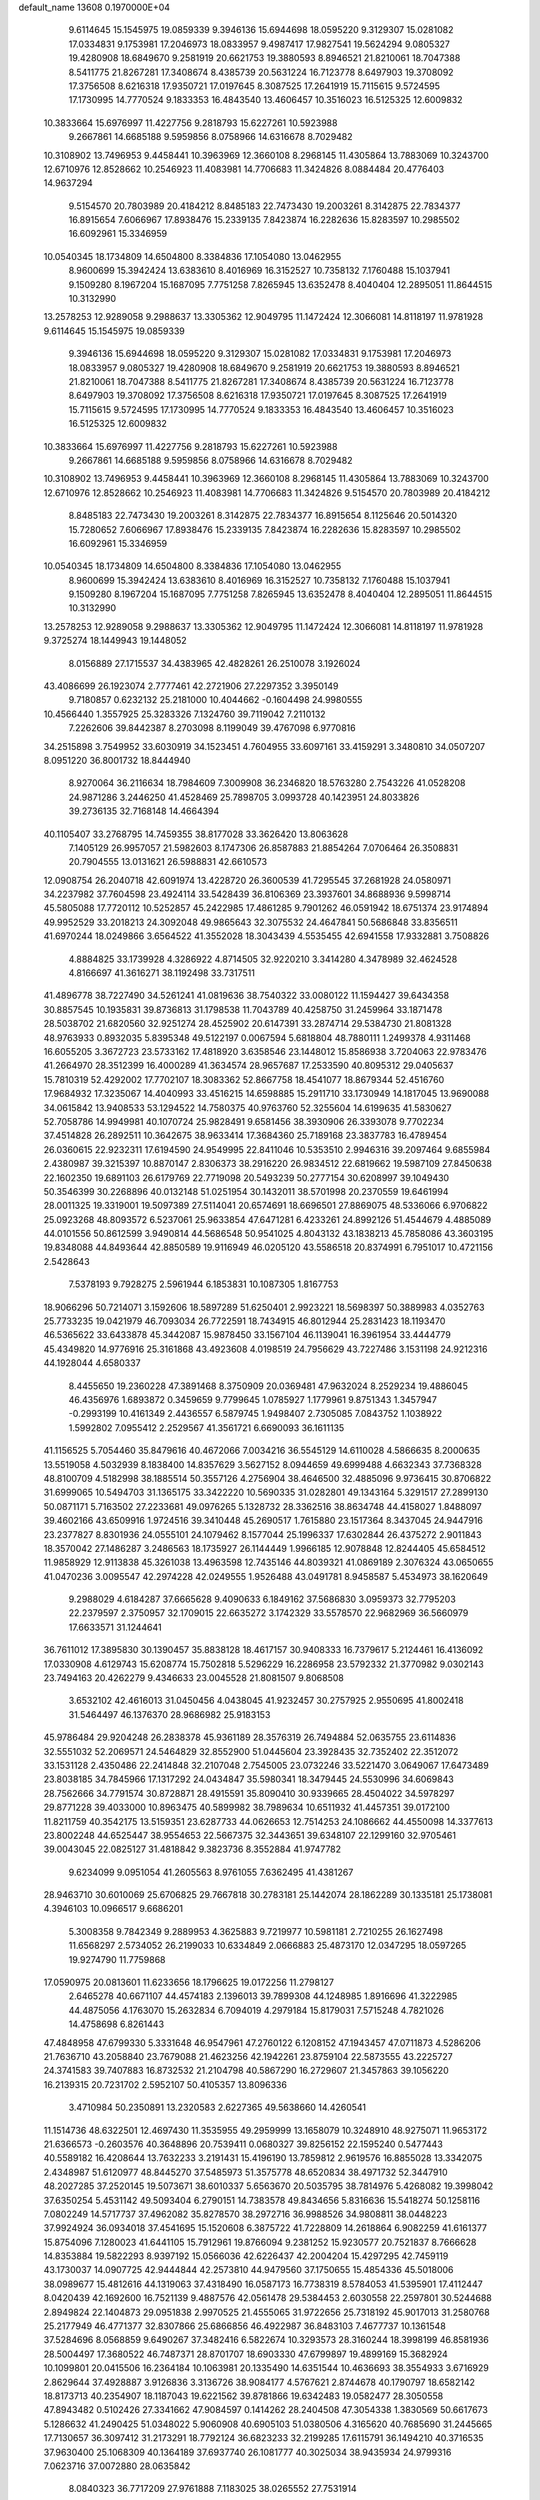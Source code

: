 default_name                                                                    
13608  0.1970000E+04
   9.6114645  15.1545975  19.0859339   9.3946136  15.6944698  18.0595220
   9.3129307  15.0281082  17.0334831   9.1753981  17.2046973  18.0833957
   9.4987417  17.9827541  19.5624294   9.0805327  19.4280908  18.6849670
   9.2581919  20.6621753  19.3880593   8.8946521  21.8210061  18.7047388
   8.5411775  21.8267281  17.3408674   8.4385739  20.5631224  16.7123778
   8.6497903  19.3708092  17.3756508   8.6216318  17.9350721  17.0197645
   8.3087525  17.2641919  15.7115615   9.5724595  17.1730995  14.7770524
   9.1833353  16.4843540  13.4606457  10.3516023  16.5125325  12.6009832
  10.3833664  15.6976997  11.4227756   9.2818793  15.6227261  10.5923988
   9.2667861  14.6685188   9.5959856   8.0758966  14.6316678   8.7029482
  10.3108902  13.7496953   9.4458441  10.3963969  12.3660108   8.2968145
  11.4305864  13.7883069  10.3243700  12.6710976  12.8528662  10.2546923
  11.4083981  14.7706683  11.3424826   8.0884484  20.4776403  14.9637294
   9.5154570  20.7803989  20.4184212   8.8485183  22.7473430  19.2003261
   8.3142875  22.7834377  16.8915654   7.6066967  17.8938476  15.2339135
   7.8423874  16.2282636  15.8283597  10.2985502  16.6092961  15.3346959
  10.0540345  18.1734809  14.6504800   8.3384836  17.1054080  13.0462955
   8.9600699  15.3942424  13.6383610   8.4016969  16.3152527  10.7358132
   7.1760488  15.1037941   9.1509280   8.1967204  15.1687095   7.7751258
   7.8265945  13.6352478   8.4040404  12.2895051  11.8644515  10.3132990
  13.2578253  12.9289058   9.2988637  13.3305362  12.9049795  11.1472424
  12.3066081  14.8118197  11.9781928   9.6114645  15.1545975  19.0859339
   9.3946136  15.6944698  18.0595220   9.3129307  15.0281082  17.0334831
   9.1753981  17.2046973  18.0833957   9.0805327  19.4280908  18.6849670
   9.2581919  20.6621753  19.3880593   8.8946521  21.8210061  18.7047388
   8.5411775  21.8267281  17.3408674   8.4385739  20.5631224  16.7123778
   8.6497903  19.3708092  17.3756508   8.6216318  17.9350721  17.0197645
   8.3087525  17.2641919  15.7115615   9.5724595  17.1730995  14.7770524
   9.1833353  16.4843540  13.4606457  10.3516023  16.5125325  12.6009832
  10.3833664  15.6976997  11.4227756   9.2818793  15.6227261  10.5923988
   9.2667861  14.6685188   9.5959856   8.0758966  14.6316678   8.7029482
  10.3108902  13.7496953   9.4458441  10.3963969  12.3660108   8.2968145
  11.4305864  13.7883069  10.3243700  12.6710976  12.8528662  10.2546923
  11.4083981  14.7706683  11.3424826   9.5154570  20.7803989  20.4184212
   8.8485183  22.7473430  19.2003261   8.3142875  22.7834377  16.8915654
   8.1125646  20.5014320  15.7280652   7.6066967  17.8938476  15.2339135
   7.8423874  16.2282636  15.8283597  10.2985502  16.6092961  15.3346959
  10.0540345  18.1734809  14.6504800   8.3384836  17.1054080  13.0462955
   8.9600699  15.3942424  13.6383610   8.4016969  16.3152527  10.7358132
   7.1760488  15.1037941   9.1509280   8.1967204  15.1687095   7.7751258
   7.8265945  13.6352478   8.4040404  12.2895051  11.8644515  10.3132990
  13.2578253  12.9289058   9.2988637  13.3305362  12.9049795  11.1472424
  12.3066081  14.8118197  11.9781928   9.3725274  18.1449943  19.1448052
   8.0156889  27.1715537  34.4383965  42.4828261  26.2510078   3.1926024
  43.4086699  26.1923074   2.7777461  42.2721906  27.2297352   3.3950149
   9.7180857   0.6232132  25.2181000  10.4044662  -0.1604498  24.9980555
  10.4566440   1.3557925  25.3283326   7.1324760  39.7119042   7.2110132
   7.2262606  39.8442387   8.2703098   8.1199049  39.4767098   6.9770816
  34.2515898   3.7549952  33.6030919  34.1523451   4.7604955  33.6097161
  33.4159291   3.3480810  34.0507207   8.0951220  36.8001732  18.8444940
   8.9270064  36.2116634  18.7984609   7.3009908  36.2346820  18.5763280
   2.7543226  41.0528208  24.9871286   3.2446250  41.4528469  25.7898705
   3.0993728  40.1423951  24.8033826  39.2736135  32.7168148  14.4664394
  40.1105407  33.2768795  14.7459355  38.8177028  33.3626420  13.8063628
   7.1405129  26.9957057  21.5982603   8.1747306  26.8587883  21.8854264
   7.0706464  26.3508831  20.7904555  13.0131621  26.5988831  42.6610573
  12.0908754  26.2040718  42.6091974  13.4228720  26.3600539  41.7295545
  37.2681928  24.0580971  34.2237982  37.7604598  23.4924114  33.5428439
  36.8106369  23.3937601  34.8688936   9.5998714  45.5805088  17.7720112
  10.5252857  45.2422985  17.4861285   9.7901262  46.0591942  18.6751374
  23.9174894  49.9952529  33.2018213  24.3092048  49.9865643  32.3075532
  24.4647841  50.5686848  33.8356511  41.6970244  18.0249866   3.6564522
  41.3552028  18.3043439   4.5535455  42.6941558  17.9332881   3.7508826
   4.8884825  33.1739928   4.3286922   4.8714505  32.9220210   3.3414280
   4.3478989  32.4624528   4.8166697  41.3616271  38.1192498  33.7317511
  41.4896778  38.7227490  34.5261241  41.0819636  38.7540322  33.0080122
  11.1594427  39.6434358  30.8857545  10.1935831  39.8736813  31.1798538
  11.7043789  40.4258750  31.2459964  33.1871478  28.5038702  21.6820560
  32.9251274  28.4525902  20.6147391  33.2874714  29.5384730  21.8081328
  48.9763933   0.8932035   5.8395348  49.5122197   0.0067594   5.6818804
  48.7880111   1.2499378   4.9311468  16.6055205   3.3672723  23.5733162
  17.4818920   3.6358546  23.1448012  15.8586938   3.7204063  22.9783476
  41.2664970  28.3512399  16.4000289  41.3634574  28.9657687  17.2533590
  40.8095312  29.0405637  15.7810319  52.4292002  17.7702107  18.3083362
  52.8667758  18.4541077  18.8679344  52.4516760  17.9684932  17.3235067
  14.4040993  33.4516215  14.6598885  15.2911710  33.1730949  14.1817045
  13.9690088  34.0615842  13.9408533  53.1294522  14.7580375  40.9763760
  52.3255604  14.6199635  41.5830627  52.7058786  14.9949981  40.1070724
  25.9828491   9.6581456  38.3930906  26.3393078   9.7702234  37.4514828
  26.2892511  10.3642675  38.9633414  17.3684360  25.7189168  23.3837783
  16.4789454  26.0360615  22.9232311  17.6194590  24.9549995  22.8411046
  10.5353510   2.9946316  39.2097464   9.6855984   2.4380987  39.3215397
  10.8870147   2.8306373  38.2916220  26.9834512  22.6819662  19.5987109
  27.8450638  22.1602350  19.6891103  26.6179769  22.7719098  20.5493239
  50.2777154  30.6208997  39.1049430  50.3546399  30.2268896  40.0132148
  51.0251954  30.1432011  38.5701998  20.2370559  19.6461994  28.0011325
  19.3319001  19.5097389  27.5114041  20.6574691  18.6696501  27.8869075
  48.5336066   6.9706822  25.0923268  48.8093572   6.5237061  25.9633854
  47.6471281   6.4233261  24.8992126  51.4544679   4.4885089  44.0101556
  50.8612599   3.9490814  44.5686548  50.9541025   4.8043132  43.1838213
  45.7858086  43.3603195  19.8348088  44.8493644  42.8850589  19.9116949
  46.0205120  43.5586518  20.8374991   6.7951017  10.4721156   2.5428643
   7.5378193   9.7928275   2.5961944   6.1853831  10.1087305   1.8167753
  18.9066296  50.7214071   3.1592606  18.5897289  51.6250401   2.9923221
  18.5698397  50.3889983   4.0352763  25.7733235  19.0421979  46.7093034
  26.7722591  18.7434915  46.8012944  25.2831423  18.1193470  46.5365622
  33.6433878  45.3442087  15.9878450  33.1567104  46.1139041  16.3961954
  33.4444779  45.4349820  14.9776916  25.3161868  43.4923608   4.0198519
  24.7956629  43.7227486   3.1531198  24.9212316  44.1928044   4.6580337
   8.4455650  19.2360228  47.3891468   8.3750909  20.0369481  47.9632024
   8.2529234  19.4886045  46.4356976   1.6893872   0.3459659   9.7799645
   1.0785927   1.1779961   9.8751343   1.3457947  -0.2993199  10.4161349
   2.4436557   6.5879745   1.9498407   2.7305085   7.0843752   1.1038922
   1.5992802   7.0955412   2.2529567  41.3561721   6.6690093  36.1611135
  41.1156525   5.7054460  35.8479616  40.4672066   7.0034216  36.5545129
  14.6110028   4.5866635   8.2000635  13.5519058   4.5032939   8.1838400
  14.8357629   3.5627152   8.0944659  49.6999488   4.6632343  37.7368328
  48.8100709   4.5182998  38.1885514  50.3557126   4.2756904  38.4646500
  32.4885096   9.9736415  30.8706822  31.6999065  10.5494703  31.1365175
  33.3422220  10.5690335  31.0282801  49.1343164   5.3291517  27.2899130
  50.0871171   5.7163502  27.2233681  49.0976265   5.1328732  28.3362516
  38.8634748  44.4158027   1.8488097  39.4602166  43.6509916   1.9724516
  39.3410448  45.2690517   1.7615880  23.1517364   8.3437045  24.9447916
  23.2377827   8.8301936  24.0555101  24.1079462   8.1577044  25.1996337
  17.6302844  26.4375272   2.9011843  18.3570042  27.1486287   3.2486563
  18.1735927  26.1144449   1.9966185  12.9078848  12.8244405  45.6584512
  11.9858929  12.9113838  45.3261038  13.4963598  12.7435146  44.8039321
  41.0869189   2.3076324  43.0650655  41.0470236   3.0095547  42.2974228
  42.0249555   1.9526488  43.0491781   8.9458587   5.4534973  38.1620649
   9.2988029   4.6184287  37.6665628   9.4090633   6.1849162  37.5686830
   3.0959373  32.7795203  22.2379597   2.3750957  32.1709015  22.6635272
   3.1742329  33.5578570  22.9682969  36.5660979  17.6633571  31.1244641
  36.7611012  17.3895830  30.1390457  35.8838128  18.4617157  30.9408333
  16.7379617   5.2124461  16.4136092  17.0330908   4.6129743  15.6208774
  15.7502818   5.5296229  16.2286958  23.5792332  21.3770982   9.0302143
  23.7494163  20.4262279   9.4346633  23.0045528  21.8081507   9.8068508
   3.6532102  42.4616013  31.0450456   4.0438045  41.9232457  30.2757925
   2.9550695  41.8002418  31.5464497  46.1376370  28.9686982  25.9183153
  45.9786484  29.9204248  26.2838378  45.9361189  28.3576319  26.7494884
  52.0635755  23.6114836  32.5551032  52.2069571  24.5464829  32.8552900
  51.0445604  23.3928435  32.7352402  22.3512072  33.1531128   2.4350486
  22.2414848  32.2107048   2.7545005  23.0732246  33.5221470   3.0649067
  17.6473489  23.8038185  34.7845966  17.1317292  24.0434847  35.5980341
  18.3479445  24.5530996  34.6069843  28.7562666  34.7791574  30.8728871
  28.4915591  35.8090410  30.9339665  28.4504022  34.5978297  29.8771228
  39.4033000  10.8963475  40.5899982  38.7989634  10.6511932  41.4457351
  39.0172100  11.8211759  40.3542175  13.5159351  23.6287733  44.0626653
  12.7514253  24.1086662  44.4550098  14.3377613  23.8002248  44.6525447
  38.9554653  22.5667375  32.3443651  39.6348107  22.1299160  32.9705461
  39.0043045  22.0825127  31.4818842   9.3823736   8.3552884  41.9747782
   9.6234099   9.0951054  41.2605563   8.9761055   7.6362495  41.4381267
  28.9463710  30.6010069  25.6706825  29.7667818  30.2783181  25.1442074
  28.1862289  30.1335181  25.1738081   4.3946103  10.0966517   9.6686201
   5.3008358   9.7842349   9.2889953   4.3625883   9.7219977  10.5981181
   2.7210255  26.1627498  11.6568297   2.5734052  26.2199033  10.6334849
   2.0666883  25.4873170  12.0347295  18.0597265  19.9274790  11.7759868
  17.0590975  20.0813601  11.6233656  18.1796625  19.0172256  11.2798127
   2.6465278  40.6671107  44.4574183   2.1396013  39.7899308  44.1248985
   1.8916696  41.3222985  44.4875056   4.1763070  15.2632834   6.7094019
   4.2979184  15.8179031   7.5715248   4.7821026  14.4758698   6.8261443
  47.4848958  47.6799330   5.3331648  46.9547961  47.2760122   6.1208152
  47.1943457  47.0711873   4.5286206  21.7636710  43.2058840  23.7679088
  21.4623256  42.1942261  23.8759104  22.5873555  43.2225727  24.3741583
  39.7407883  16.8732532  21.2104798  40.5867290  16.2729607  21.3457863
  39.1056220  16.2139315  20.7231702   2.5952107  50.4105357  13.8096336
   3.4710984  50.2350891  13.2320583   2.6227365  49.5638660  14.4260541
  11.1514736  48.6322501  12.4697430  11.3535955  49.2959999  13.1658079
  10.3248910  48.9275071  11.9653172  21.6366573  -0.2603576  40.3648896
  20.7539411   0.0680327  39.8256152  22.1595240   0.5477443  40.5589182
  16.4208644  13.7632233   3.2191431  15.4196190  13.7859812   2.9619576
  16.8855028  13.3342075   2.4348987  51.6120977  48.8445270  37.5485973
  51.3575778  48.6520834  38.4971732  52.3447910  48.2027285  37.2520145
  19.5073671  38.6010337   5.6563670  20.5035795  38.7814976   5.4268082
  19.3998042  37.6350254   5.4531142  49.5093404   6.2790151  14.7383578
  49.8434656   5.8316636  15.5418274  50.1258116   7.0802249  14.5717737
  37.4962082  35.8278570  38.2972716  36.9988526  34.9808811  38.0448223
  37.9924924  36.0934018  37.4541695  15.1520608   6.3875722  41.7228809
  14.2618864   6.9082259  41.6161377  15.8754096   7.1280023  41.6441105
  15.7912961  19.8766094   9.2381252  15.9230577  20.7521837   8.7666628
  14.8353884  19.5822293   8.9397192  15.0566036  42.6226437  42.2004204
  15.4297295  42.7459119  43.1730037  14.0907725  42.9444844  42.2573810
  44.9479560  37.1750655  15.4854336  45.5018006  38.0989677  15.4812616
  44.1319063  37.4318490  16.0587173  16.7738319   8.5784053  41.5395901
  17.4112447   8.0420439  42.1692600  16.7521139   9.4887576  42.0561478
  29.5384453   2.6030558  22.2597801  30.5244688   2.8949824  22.1404873
  29.0951838   2.9970525  21.4555065  31.9722656  25.7318192  45.9017013
  31.2580768  25.2177949  46.4771377  32.8307866  25.6866856  46.4922987
  36.8483103   7.4677737  10.1361548  37.5284696   8.0568859   9.6490267
  37.3482416   6.5822674  10.3293573  28.3160244  18.3998199  46.8581936
  28.5004497  17.3680522  46.7487371  28.8701707  18.6903330  47.6799897
  19.4899169  15.3682924  10.1099801  20.0415506  16.2364184  10.1063981
  20.1335490  14.6351544  10.4636693  38.3554933   3.6716929   2.8629644
  37.4928887   3.9126836   3.3136726  38.9084177   4.5767621   2.8744678
  40.1790797  18.6582142  18.8173713  40.2354907  18.1187043  19.6221562
  39.8781866  19.6342483  19.0582477  28.3050558  47.8943482   0.5102426
  27.3341662  47.9084597   0.1414262  28.2404508  47.3054338   1.3830569
  50.6617673   5.1286632  41.2490425  51.0348022   5.9060908  40.6905103
  51.0380506   4.3165620  40.7685690  31.2445665  17.7130657  36.3097412
  31.2173291  18.7792124  36.6823233  32.2199285  17.6115791  36.1494210
  40.3716535  37.9630400  25.1068309  40.1364189  37.6937740  26.1081777
  40.3025034  38.9435934  24.9799316   7.0623716  37.0072880  28.0635842
   8.0840323  36.7717209  27.9761888   7.1183025  38.0265552  27.7531914
  20.8008897  40.7564641  39.2463586  20.2048318  41.0644929  40.0434704
  20.0673523  40.4067096  38.6162177   1.7615134  11.0302574  27.0042455
   2.5194937  11.4674489  26.5053800   0.9168724  11.6513243  26.7324548
  54.2967624  32.7142400  15.2829351  53.4299435  32.1445195  15.1568086
  53.9960945  33.6442355  14.9681551  32.0502514   6.2850316   9.7063762
  32.1040997   6.6423797  10.6865972  30.9798926   6.2287508   9.6297306
   2.4095056  35.3236537  36.0816823   1.5468978  34.7718936  36.3475042
   3.0490694  34.6925522  35.6062668  28.3028743  21.8243194   9.7557144
  28.0015735  20.8577308   9.4470987  27.4178642  22.3115701  10.0019876
  26.3117387   0.0408876  20.4164067  26.7109635   0.6502032  21.1303254
  26.0179740   0.6596970  19.6667126  31.1007379  49.6412563  29.2750895
  31.7223969  50.1568991  28.6464073  31.6887442  49.1710971  30.0146088
  12.5018961  22.9273223  30.3933219  13.2468688  23.5996751  30.3299012
  12.6291423  22.3376438  29.5443456   2.1969408  24.7410330  33.8888381
   1.4907834  24.0390562  33.5985193   2.5135467  24.3498635  34.8148052
  23.8041541  39.7049108   0.7991043  23.1422397  38.9268651   0.9698209
  23.9875503  39.7248227  -0.2208866  41.8317448   0.3750832  17.7882288
  40.9044778   0.0448215  18.1808133  41.5776156   1.0910559  17.0834098
   7.9109627   4.4418455  28.1862553   7.1442729   3.9255589  28.5877891
   7.5302297   5.1340208  27.5845421  14.0366018  19.0880153   6.0183139
  14.0760502  18.1050361   5.8881107  13.8500144  19.2313166   7.0021690
  28.4662095   7.0675644  30.4402529  29.2497681   6.6364724  30.8777229
  28.1286563   6.3479160  29.8190381  19.8936017  37.5844203  41.4648228
  20.4446625  37.2593479  40.6150973  19.2184299  38.2133511  41.0044442
   8.1944277  43.3263086  17.2459901   8.7991540  44.2305002  17.2638664
   7.6111334  43.4552410  16.3984588  19.5370546  47.9200633  36.4503013
  18.5151669  48.1033745  36.3440155  19.5595106  47.5264633  37.4428516
  14.6241751  15.6845002  42.5138559  14.2508632  16.5308087  42.1033600
  14.0162645  14.9280498  42.1852725   1.9575089  12.8933625  22.1193029
   1.5530153  12.0842684  22.5873012   2.7862728  12.4275070  21.6192373
  38.0629028  20.8270831  12.7821904  37.0131612  21.0478180  12.8950949
  38.4852799  21.6407698  13.2843944  22.9396142   2.1575251  45.6003612
  22.5468573   2.5503837  44.7445518  22.4419764   1.2849790  45.7692949
  53.3580450   2.5859223  23.9379539  54.0777846   2.6862194  24.6397939
  52.5535538   3.1450196  24.2547572   4.0298653  45.5201097  12.2547024
   4.7394373  46.2611591  11.9351444   3.7647090  45.8234002  13.1765767
  28.8635862  31.6611931  36.0779887  28.3736568  30.8333420  36.5247982
  28.3891511  31.7187251  35.1892226  43.1427711  35.8103314  34.7000723
  42.5640353  35.2502137  35.3316929  42.5461037  36.5444882  34.3921083
  33.1118315  26.6799198   2.9749731  32.1068572  26.9635657   3.1085385
  33.6170670  27.4093821   3.4890211  48.5926822  41.1613313  42.0684702
  48.5489603  41.7480814  42.9069074  47.9081385  41.6954667  41.4399282
  37.9389280  34.5057573  12.6528670  37.8633430  35.4045681  12.1767256
  36.9931723  34.4336177  13.1181356  47.5794758   7.3364397   4.0298597
  47.6286915   8.3038123   3.6432538  48.2029925   7.3635544   4.8392126
  50.8934074  35.2627466  33.6684653  51.0455340  34.6546247  34.5008412
  50.0026328  34.8967304  33.2997724  26.9401117   4.1649402   2.6371258
  27.2247576   3.9509139   1.6387038  27.2884011   3.4095151   3.1670458
  31.3847505   2.3942101   3.5987401  30.4426590   2.5279109   3.9451853
  31.2726191   1.9351171   2.6769614   5.1635935  48.0611303  36.7349267
   5.7324589  47.2298660  36.6609623   5.4167817  48.5526574  37.5349398
  40.5186599  30.2880666  21.0848489  39.5430002  30.6111920  21.0117973
  40.7651085  30.1755535  20.0828107  19.3771086  35.0664674  21.6450553
  18.5611951  34.6597294  22.0591521  20.2041560  34.5172761  22.0546152
   5.9914625  40.8395411   5.1021929   6.3451205  40.2747853   5.8833116
   5.3446820  41.4577795   5.5370870  12.5400935  12.1572198  24.0285727
  12.9894779  12.6332190  24.7875429  13.2256295  12.1904421  23.2751396
  46.5674038  26.9554783  14.5431487  45.6307032  27.2482080  14.1987904
  46.4049548  26.1144571  15.0133539   2.7866155  25.2268512  39.0014250
   2.6440806  25.0305599  37.9590761   3.6739033  24.6502182  39.0861894
  16.5663321   3.5712058  33.3437675  15.9476948   3.2045391  32.6485989
  16.9028937   2.6950234  33.8554635  43.7683934  33.2463293   1.5594020
  42.9460992  32.6268638   1.5208771  44.1615912  33.1618118   0.6167632
  26.1153109  37.3249217   4.3178222  27.0080893  36.8798369   4.2503606
  26.2273764  38.2050878   3.8536100  34.0615775   6.9206400   7.7119008
  34.8098038   7.4119980   8.1196929  33.2397468   7.0429990   8.2923813
  16.9799947  34.3101219  36.6495182  16.4411112  34.6653853  35.8280827
  16.4143087  34.4371912  37.5132054  13.3814667  49.8070350  10.8083820
  12.6330844  49.3640062  11.3547262  12.9327356  50.3272801  10.0531745
  33.6751550  27.7885735  37.8785037  33.1145565  26.9224648  38.1128536
  33.7607638  27.6779533  36.8625497  52.8326051  14.6149522  24.6986710
  52.3065092  15.3872223  25.2105173  52.0129906  14.1019785  24.3506770
  41.2656138  21.7676640  34.5325283  40.9970049  21.0547943  35.2432792
  41.9747923  22.3397886  35.0709833   0.3945941   2.0404145  35.7300425
   0.2862059   1.1775432  35.2038312   1.1051717   2.6407517  35.2827802
  -0.0592833  50.1491487  43.3298601   0.8583729  50.4198923  42.9990960
   0.0561297  49.0886849  43.4483337  53.8194772   3.0077674  44.0526924
  52.8312357   3.4173708  44.0851856  53.7843545   2.2326465  44.7320275
   7.7493034  40.5268289   3.2133402   7.0498493  40.6696794   3.9531901
   8.5992118  40.4858585   3.7534273  16.9915085  29.6660444  37.4976663
  17.4473975  30.2507746  38.1721783  17.7329870  29.1046793  36.9788463
  34.4949430  13.3810560  10.1427745  34.6033654  13.5319327  11.1911037
  33.8272773  12.5599178  10.1781315  41.9444237  28.9388254   3.3197113
  41.1569927  29.5984928   3.1730732  42.6468441  29.2121955   2.6589836
  24.2587995  44.5089884  40.7503659  24.3429885  44.5015482  41.7793477
  23.6810479  43.6610985  40.5576196  44.0928773  12.3869167   2.9240788
  44.1900557  13.2439650   3.5342828  43.3519847  12.6953025   2.2553393
  30.6913531   5.5969961   6.0566441  31.2657305   5.6145406   5.1688792
  30.7612744   6.5711785   6.4045765  11.2740672  33.1325368  34.0080090
  11.6641372  32.5652227  34.7869763  10.7337202  32.4001958  33.4625512
  49.7183150  40.9391269  20.0145536  49.2480564  41.1822247  20.9056128
  50.5026070  40.3854898  20.3742989  37.2508237  39.1331875  21.0131847
  36.3916798  38.9426653  21.5674181  37.0418273  38.8169249  20.0619792
  10.6465388  20.2912224  44.7199873   9.8231519  20.7718604  45.1509079
  10.2088959  19.3322395  44.6019755  14.8716351  30.7070254  42.1532649
  15.8999160  30.5518111  42.1863686  14.7512059  31.3278401  43.0075854
  32.5602682  34.3959684  35.3024398  31.9442605  33.6754688  35.7645279
  32.9461605  34.9249077  36.0855155  13.3079758  40.2054508   5.5908823
  12.6682041  40.3350655   6.3953514  13.9430002  40.9946944   5.7040110
   3.4216316  17.0879017  25.4850762   2.7212124  16.4770100  25.1919701
   4.1792354  16.5641735  25.9493632  15.3677678  11.1813420   8.8630525
  16.1791310  10.5161116   8.7653720  14.8064250  10.9541775   8.0578772
  28.5935787   3.8300162   7.4335527  29.1344715   3.9589774   8.2751423
  29.0333098   4.3544244   6.6843272  39.6276102  48.7961215  15.9751260
  38.8237355  48.3512501  15.5552652  40.2737837  49.0426180  15.1794516
  41.9588231  22.0956844  13.4415550  42.6460845  22.8593724  13.5972387
  41.6831560  21.8299478  14.3680024  48.2432689  33.8045967  15.5748179
  48.9851429  33.3271435  14.9938581  48.6480180  33.8304985  16.5112619
  52.0422286  17.8734717  12.8646612  52.3712857  17.0344807  12.3274082
  51.6919264  18.4508534  12.1136918  27.9079373  13.1656593  36.8796366
  27.7243686  13.4496204  35.8734856  28.9011861  12.8620666  36.8470618
  46.5258022   0.6824509   2.5101179  47.2663305   1.3292820   2.6455139
  46.4285813   0.2187345   3.4313792  29.3849732  32.0946442   2.4178106
  30.3501099  32.1245252   2.0531244  29.5098493  31.6014383   3.3323391
  11.3514588  34.4387684  20.3466885  11.9511154  34.7408064  21.1882775
  10.4429284  34.3672304  20.7932528   0.7406558   3.9703149  26.9897274
   1.1001014   3.2851195  26.2854594   1.0578413   4.9033494  26.6711982
  33.0683220  42.6485146  41.5845417  33.8751905  43.1888995  41.2993700
  32.4805564  43.3678442  42.0093529  36.4328718   8.1757438  12.6015549
  36.7372987   8.1864354  11.6143728  37.3539852   8.3486866  13.0963141
   7.8583901  27.4483624  10.3767821   6.9701380  27.9847732  10.3127336
   8.0459240  27.2022028  11.3069898  21.2857046  33.7025491  38.4687550
  20.4645428  33.5766200  39.0253954  21.8852814  32.8646932  38.5762864
   1.2058885  39.7198813  -0.3195941   1.7452818  39.8169134   0.5785819
   0.2305803  39.9828762   0.0120489  20.3423182  13.6993045  28.4698616
  20.9551907  14.1115873  29.1396268  20.7928340  12.8539451  28.0948743
  39.8026011  21.0028418  25.0168834  40.0180067  20.2291068  24.3380004
  40.7598676  21.2914053  25.2736290  41.1115524   6.5802679  10.7526797
  41.9864619   6.2443444  11.1611484  41.4411997   6.8292241   9.7751696
  13.8131037  30.9265506   6.3450211  12.7915607  31.1464976   6.4459682
  14.1298238  30.7770116   7.3021475  15.7907558  22.2142591   7.7881970
  16.2506615  22.2214726   6.8458169  16.2573793  22.9395653   8.3515962
  11.4750722  23.4949596  39.8444628  12.4901426  23.5775114  39.7958907
  11.3370863  22.4509822  39.7393221  21.7786214   4.0187031  38.6098678
  21.5328320   3.3524797  37.8598322  22.8044036   3.8064624  38.8045157
  34.5018914  15.1507134  43.2798829  35.0821610  14.6112746  42.6571491
  33.8075387  14.4954410  43.6646094  40.5132650  39.6141739   1.7599161
  41.0905851  38.9259718   1.2841109  39.9953585  40.0924308   1.0271828
   8.8086515   8.6798447   2.4849247   8.3393872   8.1540417   3.1881531
   9.6830411   8.9812526   3.0502532  35.9185326  26.1638920  27.4838275
  36.4660923  25.4500730  27.0286551  36.1160434  26.1243621  28.4341149
  39.7223392  18.5076522  15.1086717  39.5391924  17.9560046  15.9553673
  38.9975727  18.3650316  14.3602367  24.9457911  10.8820658  29.7677846
  24.3397230  10.5202129  30.5323074  25.4249737  10.0952409  29.3803733
  32.4634387  13.2567953  44.5999683  33.0566340  12.9852887  45.3458583
  32.3224545  12.3440124  44.0782326  49.6671579  17.6366191   8.7765671
  49.2171609  17.3482463   9.7011680  48.9450863  17.4128564   8.0523192
  17.1051134  40.1098359   6.9832918  17.9151794  39.9152701   6.4041704
  16.8134350  39.1769462   7.2870723  44.4211312  12.3293994   9.1486869
  45.4258178  12.5659676   9.0134813  44.4797403  11.5731477   9.8788688
  33.7529032  39.0152514  31.5756115  32.8065429  39.2249626  31.3609728
  34.1459065  38.5290584  30.7088828  51.7435944  22.4897855  27.1779985
  50.8565360  22.1693800  26.7522787  51.4001554  23.0165128  28.0041509
  50.0466647  -0.0667120  23.6193686  49.8631276   0.6860049  24.2959821
  50.3981519   0.3840787  22.8116953  51.7643524  35.5908478  17.8294383
  52.1103205  35.3474022  16.8965088  51.1516657  34.8774741  18.1784162
   5.9878438  49.9682612  45.8185182   6.2801392  50.5399900  46.5957924
   6.7897173  49.9726105  45.1927694  49.7053346  33.3889259  29.9915061
  49.7607573  34.4245873  30.1511206  50.1735542  33.2852621  29.0692892
  23.6768827   9.7247130  44.2743076  22.8609684  10.0451545  44.8307313
  23.3726881   9.2631625  43.4068356   4.2822189  33.2247071  35.4345342
   5.0229756  33.2795384  36.1023667   4.5339473  32.4427052  34.8271019
   7.4721585  45.4810080  30.8450818   8.2446061  45.7295254  31.4562905
   7.7997649  45.5668026  29.8659872  13.9432773  14.0037504   2.2658731
  13.5425430  14.9313915   2.3760981  13.3705525  13.5906457   1.5480711
  47.6018836  20.0614564  10.2587504  48.2862330  20.3671498   9.5431744
  48.0103420  19.1849120  10.6617947   8.5256836   6.6046982   4.9161647
   8.1253825   5.8813951   5.5107296   9.5531429   6.4966365   5.0754774
  49.3847749  22.1923588  31.3624181  48.7094168  21.3985571  31.2382556
  49.1708206  22.6553938  32.2488790  21.1917142  17.0413848  16.7488549
  20.2273744  17.0777093  17.0922898  21.7751733  17.3142269  17.5542380
  39.5191448  31.0380370  36.6464726  39.3925476  32.0847439  36.6184895
  38.7396337  30.7389709  37.1930347  46.0755784  11.0314904  18.0509912
  45.1752210  10.8601253  18.5212499  46.2785426  10.1497769  17.6317584
  32.1406073  29.9776786   1.2440521  33.0180916  29.6440931   1.6873792
  31.4566517  29.2474030   1.4371834  37.1271860   7.4769495  23.7873911
  36.9826730   6.5813000  23.2299246  38.1432211   7.6261335  23.5087197
  10.3430989  43.7103163  29.2961388  10.4363975  44.3438412  28.4417980
  10.8965960  42.9041147  29.0142398   6.3896538   0.9989557  40.5720752
   5.7494808   1.7934446  40.5353258   5.9158546   0.2818849  40.0299797
  39.2708089  26.6390424  16.0604904  40.0500930  27.2942355  16.3771223
  38.5607997  26.7634004  16.7996769  32.5346504  14.4084863  29.1873124
  32.0464427  13.5395196  29.4205113  32.0450153  15.2177028  29.3838925
  41.8131924  49.3624146  44.8158880  41.3805854  49.6185765  43.8551762
  42.7686489  49.6505858  44.6604436   4.2261020  42.0858550   6.7985160
   3.5203765  42.8473278   6.9981423   3.6686462  41.2188808   6.8323422
  18.5452534  50.0013250  44.5476376  18.7255583  49.3819653  43.7534325
  17.5941173  49.7443033  44.8226616  27.6256702  36.8517816  36.6540566
  27.9751779  35.8812286  36.4664922  28.2705967  37.4845230  36.1801207
  16.2786203  24.2211610   9.4232240  15.7541336  24.2673142  10.3307159
  15.5752375  24.7413235   8.8282557  29.1490798   5.8525937  42.6198857
  28.3408162   6.2014657  43.2528671  29.4325367   5.1049346  43.3294423
  39.0004749  13.5788077  26.2548474  39.7012582  13.6075945  27.0237954
  38.8793189  12.5576200  26.1342750  50.6341503   9.6539334  43.3365107
  49.8186057  10.3678977  43.2041889  50.1856313   8.9420622  43.9132336
  44.3629012  29.6628518  41.2117546  44.0138640  28.7175948  41.1926189
  45.1797114  29.6460613  41.8519006  20.6594575  49.8247117  13.3790396
  21.5777109  49.3223538  13.5389382  19.9974453  49.0013930  13.2764826
  21.3440813  43.7263770  13.5518786  21.3479718  42.7755693  13.1807874
  22.2592787  43.9046129  13.9737236  19.1481002  18.8091455   0.3083485
  19.4064483  18.0897757   0.9660682  19.8475495  18.7082461  -0.4447689
  48.9839983  14.5792396  12.7465003  49.0641653  15.6394192  12.8185977
  48.0544573  14.4105663  12.3699348   7.0171400  48.8589514  18.3227515
   6.1877396  49.1724359  18.8995724   7.7515728  49.5435809  18.5522469
  21.3480177   3.7143817  21.8685178  21.8653154   3.7497334  20.9707859
  20.4015396   3.9776941  21.6678929  49.1193897  39.1069495  10.9981983
  50.0237835  38.6512215  11.2505700  49.4173084  39.8777452  10.4070729
  42.4248422  15.2735031  45.6001629  42.2733468  15.9732418  44.8765727
  41.6932655  15.5439954  46.2787711   3.7877006  45.6969722  19.5296705
   4.7112317  46.1440120  19.7150168   3.5704397  45.1894194  20.3903330
  42.8892095   2.5911377   3.0775739  43.3717703   1.7509586   2.6989693
  41.8667290   2.4437059   2.8667685   1.8325889  28.6234815  15.8502321
   1.2912989  28.2701590  15.0457855   1.7507902  27.9470651  16.5610900
  17.0202729   0.5560323  28.3644407  17.9412139   1.0000365  28.1370171
  17.1986961   0.0956234  29.2700892  26.7326373  16.9087475  22.3859883
  26.5614271  17.9134373  22.3087111  26.2634826  16.4993590  21.5367322
  27.3198903  29.9975818  22.4467375  26.3685949  30.3574208  22.1931265
  27.1761903  29.8002642  23.4509849  47.5212202  39.0386755  45.1286625
  46.9744569  39.4140229  44.2471425  47.5764741  39.8843589  45.7026103
  19.7863473  38.3144748   0.9799046  19.9459026  38.3967742  -0.0210975
  20.6881636  38.0831482   1.4052862  14.0550756  41.1674245  19.1604649
  14.6510799  41.1239844  18.3350520  13.5429539  40.2772502  19.1104749
  41.2221380  46.7965055  17.2255842  40.7805513  47.5781976  16.7393075
  42.1673948  47.1136150  17.3578694  49.8268382  48.3149816  35.6816994
  49.5396615  47.3003878  35.7695844  50.6512162  48.4269626  36.2976355
  28.2968501  15.9404251  16.0736230  29.1927195  16.3644497  16.3457927
  28.5139933  15.4891192  15.1644562  53.4058257  14.8863347  15.6242288
  53.0914854  13.9392876  15.6375001  53.5738156  15.1502167  16.5946851
  30.1887465   7.1236503  38.1010625  29.4721198   6.6000488  38.7039445
  30.3442731   6.4646760  37.3084061  22.1278430  12.0470573  40.2616273
  22.0986152  11.5796757  41.1636224  22.7505145  11.5352748  39.7043573
   3.7120498  50.4710936   1.7230186   3.3854642  51.2932602   2.1518326
   3.2560932  49.6715945   2.1579872  27.9457259  44.8651487  14.9284633
  27.8951750  43.9411717  15.4187629  28.6126661  44.7434944  14.2065778
   9.7365993  29.0248750  34.3476714  10.5121623  28.6520564  33.7770162
  10.2315123  29.0345500  35.2649075  46.0899359  14.6101089  19.1627101
  46.7360676  14.7923144  18.4014021  46.0238420  15.5321184  19.6625289
  19.0346218  39.0920425  26.2154055  18.5597547  39.4303048  25.4150806
  19.7542506  39.7626611  26.4967843  37.7612619  23.1652622  38.3969723
  38.7973248  23.2063823  38.3966798  37.5056202  23.0597492  39.3742900
  33.0660367   4.6657874  18.7998300  33.7333894   5.3078016  19.3219245
  33.6217446   3.8590895  18.5600364  52.7626526  21.6238276   0.4221812
  53.7302499  21.8104162   0.7285204  52.1799556  22.1230707   1.0850097
  33.8288669  34.7970704  17.8767976  33.7283963  33.8337417  18.2339810
  32.8230853  35.1733681  17.8440456  38.8396627   9.9525908  15.8640430
  39.4313199   9.5763193  16.6687585  37.8418797   9.6899898  16.2171476
  33.0563470  43.4461847  38.9337277  32.3893591  42.8875861  38.4248288
  32.9436039  43.0703752  39.9068538  10.3380348  47.3706475  45.6123062
   9.7213605  47.0953418  46.3802468  10.6138260  48.2711368  45.7977034
   4.1627394   7.4266610  47.3612598   3.2230073   7.7873170  47.2749465
   4.3450258   6.9890823  46.4251005   7.6977402  49.7199625  43.4234800
   8.2520354  48.8435799  43.2425495   8.4419044  50.3193590  43.7760572
  45.9060162  24.9568064  38.1388695  45.2246702  24.2008109  38.3412028
  46.6417238  24.7863559  38.9241660  31.2286264  39.6696756  31.0646347
  30.3072400  40.0684850  31.2446958  31.0205394  39.2888160  30.0880152
  34.8392158  12.4781775  46.3062360  35.5355027  12.9294515  45.6389555
  35.4573657  11.9233719  46.9374066   5.3687893  17.2127813  29.4553595
   4.8888589  16.6481619  30.1604640   6.1412007  17.6145674  29.9558636
   2.4379535  21.0606164  19.9341526   2.4749772  21.7104747  19.1239582
   2.7864052  21.5750682  20.7360520  10.2218615  37.6393434  39.3484710
  10.6416200  38.4691508  38.8883560   9.9800317  37.0332323  38.5921854
  44.9641384  47.3119800  39.8967352  45.0477687  46.7281456  39.0260057
  45.1433943  48.2594368  39.4825222  35.7062166  21.0454810  27.1693352
  36.6543609  20.8491212  27.1613757  35.5964889  21.7656013  26.4788605
  21.2549194  26.3279936  22.3176742  22.0486507  26.9362233  22.4267951
  21.1532985  26.1671159  21.3010792   0.6989197  29.2644582  32.2362777
   0.1350363  28.6324991  31.6236652   1.6893984  29.0525078  31.9329701
  30.4511206   6.7415501  23.3498316  30.4789965   5.7967618  23.7632826
  29.7907858   6.6471705  22.6037834  36.0077190   9.1845407  39.2176295
  35.4193816   8.7709148  39.9186201  36.9483458   8.7381552  39.4022866
  19.0131720   3.6296779  26.0338148  18.5141499   4.5495927  26.2401180
  19.9418475   3.9462705  25.6854962  33.5380147  32.0186138  18.8930862
  32.5274537  32.0436699  18.7752153  33.7707941  31.1144298  18.3079683
   8.3942082   0.8093716  22.7249708   8.5660116   0.5251785  23.6869401
   8.9594926   0.2169664  22.1230986   9.0985365   3.4285924  22.7416419
   8.2221551   3.6838534  23.2607541   8.9877889   2.3910375  22.8048264
  29.4938813   3.9302620  33.6922478  28.7490713   3.4668795  33.2535378
  29.0044681   4.6821755  34.3109456  33.4856683  35.7380569   8.7129401
  33.5505376  36.8165935   8.7100650  34.4045132  35.4851546   9.1359451
  24.5043136   3.9269571  39.5658218  24.2415728   4.6626818  40.2210956
  24.1293263   3.0526550  39.9461976  23.5423657  49.4695690   8.1700678
  22.7677712  50.0508780   7.8696845  23.0720178  48.7963134   8.8011328
   0.8377118  49.7202932  11.9032396   0.5695110  48.7505214  11.9942951
   1.5270131  49.8868993  12.6524021  40.9449812  43.9543586  29.2506995
  41.4512919  44.0274564  28.3743163  41.5491065  43.3869426  29.8379824
  40.3276383  26.4494675  26.0090629  40.3359426  25.7474677  26.7888853
  41.2582911  26.4876529  25.6673708   8.1676811  42.7143655  44.4610702
   8.0867742  43.2762741  45.2849144   7.2439428  42.6813620  44.0041487
  26.4376501  15.3079627  26.5975293  26.7022485  16.2515142  26.7863112
  26.2613843  15.3016635  25.5559334  50.0187312  36.3926387  26.4781657
  49.8332269  37.0614461  27.2398506  50.4802184  36.9029305  25.6911451
  44.8925234  20.1996969  37.8757367  45.1991621  19.2432152  37.6859349
  44.9180898  20.6742886  36.9931254  15.4642715  50.7303437   6.9848772
  15.7704785  49.7031877   6.9489556  15.7002897  51.0940529   6.0674552
   2.4237656   8.4948102  33.9540335   2.8344326   7.6948338  34.4744686
   3.1189088   8.6708302  33.1757466  34.4593130  28.2459697  30.7559275
  34.0323380  28.8941894  30.0489851  33.7164295  27.6034379  30.9484194
  18.4775714  45.9328918   0.5135529  19.1790904  45.6077038  -0.1250810
  18.9506809  45.9126934   1.4503955   1.3794538   4.2908777  12.4924401
   2.1587984   4.6400211  11.8422701   1.8507016   3.5645585  13.0804713
   5.3473900  44.5589339   1.8509068   6.2433205  44.7822545   2.2378245
   5.0325639  43.6375626   2.1395294  28.0994726  31.4260577   9.6310047
  27.6311816  32.2266138   9.2842262  28.9836670  31.4561575   9.1705626
  44.6469833  33.5360502  14.4426430  45.3399245  33.1939910  13.7824161
  44.3262202  34.4457426  14.0451205  34.6890700   9.4759955  36.9649525
  35.3079309   9.4521684  37.8166545  35.2400730   9.8739676  36.2162376
   7.6045575  21.7318214   6.7718399   7.5712801  21.7133476   5.7472334
   6.6967011  21.3524758   7.0665718  37.1896443  18.7372891  45.8258458
  36.9676356  18.0267377  46.5458045  36.7379783  18.2950642  44.9490798
  46.4821160  31.3029750  15.5761293  46.2938117  31.4506786  14.5526826
  47.0680114  32.1291985  15.7436582  42.1175918   5.1922390  23.5066522
  42.2203748   4.1930018  23.3577531  41.0821170   5.3061945  23.6411369
  34.0325480   4.3016140  23.3216164  33.4830748   3.8834645  24.0832360
  34.4837112   5.1731940  23.7873218   1.8218806  43.9812027  28.1225539
   1.3885429  43.5271695  28.9218411   1.0097458  44.3013418  27.5637594
  25.4362232  47.9660972  22.5743801  25.8887333  47.2159046  22.0076951
  24.8819580  48.4768042  21.9008619  48.9473211  13.3487849  36.7368619
  48.3317159  13.7844766  36.0508232  49.0733054  12.4098476  36.4125771
  46.7815593  13.9808358  11.2844464  46.9069864  13.7783189  10.2909561
  46.4555327  14.9729109  11.3262860  12.1834018  49.9670419   4.3139180
  12.4048835  50.5355936   3.5228150  12.4925507  50.5764068   5.1106220
  45.6045928  48.2721592  35.4589286  45.4420012  48.4530074  34.4634610
  46.4857269  48.7202864  35.6830926  31.0518401  45.0481125   6.0112500
  31.5824002  45.8872504   6.1042465  30.9803473  45.0080827   4.9669486
  25.7071950  49.7357774   9.6340554  25.0973096  49.7905740   8.8842449
  26.1174671  50.7369544   9.6185853   7.5963247  14.5855341  27.7661084
   7.8034136  14.8125040  28.7191776   8.2808300  15.0950079  27.1894140
  36.7029571  25.6567805  38.4231270  37.2918408  26.1228160  37.6878857
  37.0346383  24.6986419  38.4170165  36.6919233  35.3023059  47.0887595
  35.8436607  35.2156803  47.6226916  37.3248020  35.8859916  47.6289112
  31.1926712  37.9668548  44.5575881  30.4400480  38.0990487  43.9202809
  32.0470110  37.9062178  43.9395388  23.2779684  23.1975225  13.9222885
  24.2745337  22.9398274  14.0430526  23.4068583  24.2097931  14.1058833
  27.0349108   1.1803861  22.9618920  28.0436894   1.3797513  22.9270777
  26.9506488   0.3140062  23.4928271  43.4837152   4.8568133  11.9293905
  44.3887554   4.4509768  11.6929886  42.9615417   4.6091441  11.0208654
   3.7802303   3.8965876  21.0415238   4.5313106   3.3595444  21.4626934
   3.8509775   3.7805496  20.0325869  21.9833915   5.1645634   9.6694551
  22.7222767   4.9906570   8.9969172  22.2474645   4.4488240  10.3959325
  15.9419301   0.7150573  23.6822815  16.3239702   0.2360890  22.8760247
  16.4041466   1.6549314  23.7029550  38.5782321  27.7441374   2.8801158
  38.2211264  26.7832508   2.7363145  38.8788447  27.7455998   3.8857902
  18.7374184  36.5930998  25.2572999  18.9657982  37.4341960  25.6932956
  17.7463252  36.5201639  25.1623558  40.8706768  42.2986812   2.5861501
  41.5473512  42.6517286   1.8352430  40.7446831  41.2980183   2.2608622
  33.7203090  26.1005300   0.1790098  33.3217876  26.3947512   1.0855445
  34.6092631  26.5792024   0.1091039  18.3377745  18.4803668   5.1322928
  18.0886612  17.5684804   4.7861140  18.0862945  18.4745784   6.1313923
   4.9451859  37.7737968  39.4785180   4.4375507  38.5165029  39.9391868
   4.5596103  37.7092328  38.5327640  17.2492593   3.2782813  44.8166784
  17.0742955   4.2133630  44.3183571  16.6028115   2.6187724  44.2443605
  12.0613349   3.8788443   8.2360604  11.0767807   4.1190275   8.0804621
  12.0740939   2.9039875   8.6278841   2.8143289  49.3739985  41.9840485
   3.8421214  49.1653191  42.0940263   2.7620519  50.3729239  42.2848059
   9.1691077  40.7299049  46.1108093   9.8826280  41.1930721  46.7435771
   8.8454584  41.5206064  45.5482443  53.9484061  35.6478697  23.0379435
  54.4024934  36.5627134  23.2272602  53.4477183  35.8291353  22.1753092
  15.9507074  15.4431316  29.0980944  15.6799396  15.2775625  30.0659376
  16.6459168  14.6665014  28.9097929   9.1341277  44.8445385  40.5380948
   8.5152687  44.3226981  39.8905614  10.0549800  44.5061491  40.3015372
  42.7351262  24.7843148  44.6679358  43.1400483  25.2124823  45.4692165
  43.4905559  24.8217703  43.8883109  33.8426153  32.0265385   3.5791710
  34.2585416  31.1366379   3.7007238  34.5276873  32.7338641   3.3247776
  18.9465340  38.7342157  15.1904583  18.5486646  38.5240707  14.2908696
  19.9287280  38.9083694  14.9259269  30.7960261  31.7226714  19.0717051
  30.2714739  31.2677821  18.3712498  30.1534117  31.7097416  19.9040087
  14.5093764  20.9941689  34.1153339  14.8744171  20.6183843  34.9820892
  13.5156737  21.1347264  34.2637862  16.6458369  45.3209919  30.3871774
  15.6296620  45.6042716  30.4822489  16.6273636  44.4591857  29.8158778
   4.9031261  50.6144269  25.9595271   3.9635345  50.3442494  25.7913470
   5.1782513  50.0459280  26.8365273  30.9715709   2.8139984  29.7856367
  31.3799886   1.9177806  30.2047414  31.7941652   3.0550161  29.1521784
   6.7943638  10.7733679  30.6731957   7.5939253  10.4468179  31.2203093
   7.2053207  10.9896728  29.7500890  21.7780993  26.3759367   0.5089067
  21.1387443  26.0245335  -0.2203372  21.8541337  25.5611608   1.1183755
  22.0520466  19.6908744  33.0190396  23.0021365  19.6068016  32.6686043
  21.5240218  19.8882674  32.1343638  34.3480195  36.5211915  15.8705876
  34.0951514  35.8087653  16.5902472  33.9391580  37.4156620  16.1800618
  49.3038131  17.0465956  13.6033912  49.4144138  18.0384177  13.6690232
  49.9075518  16.6434473  14.3539478   9.3739366  22.3299011   2.6328672
   9.4252699  21.4497781   3.2306145   9.1678938  23.0337137   3.3575779
  16.1448175  48.6074963  45.0552452  15.6817773  48.0579416  44.3634154
  16.0258682  48.0191898  45.9193185  31.0718645   0.3072886  13.1474976
  30.0503693   0.4392617  12.7193896  31.6336538   0.2034781  12.3302600
   9.1991690  44.9849607   9.3615790   9.4294732  44.5187287  10.2606382
   9.9059220  44.6435259   8.6999798  49.2151102  21.8962894  25.9132995
  49.1251411  22.0387784  24.8820818  48.7029009  22.6738820  26.3157051
  15.1064486  32.9770436  24.1518533  14.5286188  32.7086255  23.3341427
  15.9962465  33.3474210  23.7845770  38.4191080   5.6722026   6.7734533
  38.5580323   6.6272032   7.2604278  39.2972190   5.5429647   6.2613000
  14.6742810  20.6188919  14.4194669  15.0131650  21.5728446  14.6934236
  15.1194324  20.4867185  13.5029682  27.1568308   7.2458263  44.8459194
  27.8586003   7.9744028  45.0709597  26.2648756   7.7033517  45.1052556
  25.6928067  32.8135853  46.7161033  25.4628112  33.7385620  46.4214779
  25.3526055  32.7515152  47.6823189  10.2884853  12.8912883  25.5217871
   9.6996338  13.2419683  24.7769270  11.0957953  12.3840984  25.0096642
  27.8741033  40.4422923  10.5717148  28.4504390  41.2652754  10.8427619
  28.0209616  39.7897337  11.3099125  11.5910198   2.5189700  25.1431862
  11.1385126   3.4640164  24.9295672  12.3005413   2.4287123  24.3992490
  53.7641287  42.0467041  18.5526442  52.7568456  42.2263643  18.5309293
  53.9553058  41.6523323  19.5391142   3.9580622  35.4603207  44.7379041
   3.2480905  36.1564208  45.0001916   4.8821041  35.8450145  44.9298047
  28.2576208  19.8380265  12.9945100  28.1859020  20.7918404  12.5029217
  27.6001912  19.3162782  12.4513961  28.9874239  45.4417300   7.5022999
  29.2365088  45.0231384   8.3625309  29.8037379  45.2738948   6.8950146
   1.0524894  32.4405353  12.6056872   0.9705647  32.5639453  13.6573422
   2.0714879  32.6358384  12.4782456   6.2169004   1.0933954  21.4427408
   5.8118181   0.2111415  21.1096609   7.0980712   0.8396597  21.9223022
  24.5327864   9.1209154   3.2739578  24.2016397   9.2827768   4.2887167
  25.5646236   8.9095435   3.3613001   6.5865154   7.1794769  19.5777870
   6.3635875   7.4450421  20.5811343   7.3253201   6.5606633  19.6207273
   1.9154069  47.9126463  29.2435516   0.9157316  47.9747750  29.5496877
   2.3928989  47.6095551  30.1536155  29.6413828  21.6689732  33.6039345
  30.2894867  22.3483688  33.1882925  30.1892560  20.7662794  33.7145498
  33.5790166  38.2766669  36.8337624  33.3537248  38.2551994  35.7959055
  33.3233313  37.3422204  37.1754652   6.9162231  44.8032785   8.1096147
   6.5890426  45.7330047   8.3829181   7.7015352  44.6353805   8.7897859
  23.9183871   5.6140571   7.5703644  23.4658086   6.5255479   7.4715132
  24.2382036   5.4910646   6.5595242   0.2085928  50.1071296  34.7630245
   0.2459994  50.0837442  35.7939363   0.1473211  49.1256250  34.4610753
  22.7346126   0.6459603  19.4683949  22.0965973   1.4867518  19.4349480
  23.5348927   0.8313700  18.9083427  52.3421901  12.1758278  15.2562079
  52.3418926  12.2854036  14.2556703  52.8061274  11.2717427  15.4778869
  34.9612682  36.3688189  19.7469325  34.4854510  35.7702587  19.0257434
  35.1170165  35.7698676  20.5636371  15.3734490  30.9626952  47.0526375
  14.5221540  30.5091165  46.6863844  15.2373668  30.9813852  48.1115224
  51.8684120  20.5433774  34.6542240  51.2205956  19.6864858  34.7008917
  51.8244659  20.7388075  33.6326690  30.2450416  45.4203685  10.1168700
  30.8246081  44.6915537  10.4032987  30.0189885  45.9233230  11.0176091
  11.2862627  34.8923902  12.8565616  10.2325388  34.8672623  12.8710974
  11.5332586  35.1051301  13.8897361   1.3014938  15.2170148  30.7083720
   0.3522807  15.5985956  30.6992121   1.4835964  15.0752772  29.6715320
  40.6018708   9.5486061  24.6798563  39.7007592   9.8947713  25.0455750
  40.3412442   8.9837424  23.8199274   7.9327862  42.5761122   1.2251480
   8.2663254  41.6995809   1.5558673   6.9893538  42.2646955   0.8331603
  12.6546535  25.0649324  24.5328713  13.5168360  25.1895059  23.9467789
  13.0072676  24.7397978  25.4068067   0.3312085   8.4160930  13.2815756
  -0.2530731   7.5654896  13.2397031   1.1453774   8.1731910  13.8467774
  32.8476635  49.0325346  31.1252399  32.6923720  48.2487511  31.7411881
  33.7450493  48.8662729  30.7535165   7.7612704   5.4286813  31.4780315
   7.0437790   4.9020778  31.0897878   7.4446890   6.0240212  32.2024745
  22.0202584  28.8894837  46.3820398  22.0862586  28.0598022  46.9354107
  21.6213464  29.5681500  47.0513800  44.8106262  32.0051023  35.2678231
  44.1525213  31.8026981  36.0640211  45.2439000  32.9227916  35.5406085
  15.2280697  27.2581790  43.9039577  14.3209244  26.9242096  43.5344085
  15.7651328  27.4899014  43.0284779   8.3846479  26.2684651  25.6528761
   9.1773222  26.5181704  26.2479047   8.7403001  26.1613249  24.6941080
  42.7196272  11.2548106   7.2299658  43.4533833  10.5807580   6.9191028
  43.1857750  11.8088237   7.9365319  36.1683059  42.3202261  10.5796659
  36.8825018  43.1014581  10.6365121  35.3181044  42.6985181  10.2410703
  28.5477424  46.5949541  43.5999576  28.8228340  45.6040711  43.7385214
  28.8964040  47.0216176  44.4386367  11.0323817   9.5060984   3.6537049
  11.8401671  10.0197970   3.9934511  11.4464959   8.7823926   2.9641655
  51.9554905  16.6233301   1.5149435  51.5423048  16.3851523   2.4454509
  52.9340130  16.4476836   1.5293509  44.2936803  48.6654876   1.8379494
  43.6283130  47.8378678   1.8430425  44.2754129  48.9098243   2.8397728
  23.3568118  23.4616015  46.3557892  23.0484099  24.2528183  45.7161354
  24.0232652  22.9793831  45.7646743   3.6349593  21.2146599   4.3765182
   3.5318841  20.2674253   4.7136326   4.6014268  21.3831309   4.5123829
  37.7447471  34.9880173  27.0035670  38.1613184  34.3325656  27.7028172
  38.0666771  34.6119178  26.0788034  21.7605032  41.2931556  12.4119201
  21.9538724  41.3397818  11.3691895  22.6487195  40.8392755  12.7436439
  54.1069580  45.4635818  26.5878526  53.7072247  45.4483460  25.6263822
  53.4944328  46.1455815  27.0421426  27.7293572   5.4821951  16.4220725
  27.1363486   5.5600275  17.2124585  28.0292231   4.4981995  16.3444811
  36.7461272  45.2794840  27.3647953  37.1506121  44.5096381  26.7837808
  37.2565556  45.1748498  28.2312378  25.2486208  25.3731378  10.9801213
  24.3299771  25.7812089  10.8983453  25.6605530  25.6359107  11.8716587
  29.3779824  15.6778990  42.9141327  29.9795799  16.3540027  43.3943711
  29.4941077  14.8436686  43.5439849   4.1386495  37.6094244  14.1164043
   3.1101882  37.6594472  14.0029374   4.2776205  37.8142836  15.1246521
  32.7717208  22.1015401  25.6790994  32.9033481  22.4032974  26.6047019
  33.7317942  22.0736023  25.2723939  26.9572347  26.7050174  20.9897032
  27.7017200  27.4876299  20.8694626  27.4063203  26.2185564  21.7759380
  44.7638137  33.2496412  22.7597016  45.5650626  33.1309845  22.0640139
  44.1928590  32.4671622  22.4893423   5.6018895  39.5759221  31.8638791
   5.4193797  38.5543100  31.8528676   5.5585126  39.8950648  30.8805145
   1.9052731  36.0318279  16.7223091   2.5975544  36.7554193  16.9304608
   2.4328914  35.4405241  16.0552195  41.7990367  37.8788792  47.9126737
  41.5201636  36.8852901  48.0208101  41.3082024  38.0868551  46.9810427
  28.0020048  24.0902848  37.2118847  27.3978809  23.2444129  37.2618051
  27.8106038  24.3519450  36.2115529  35.8338755  49.8326190  43.0074477
  34.9377687  50.3239275  42.8522639  35.6016463  49.0050049  43.5310321
  48.0960148  31.3501357  33.0914605  49.0428132  31.0414187  33.0477658
  47.6441168  30.7008467  33.7583366  10.3503872  49.7052182  39.5170973
   9.6894819  50.4990678  39.5499318   9.6693082  48.8894831  39.7062669
   9.7186191  38.6407634  26.2626948   8.9369223  39.1904691  25.8035616
  10.5221099  38.7919188  25.6084397  33.2515157   3.0697081  28.5734996
  34.1497303   2.9616877  29.0086433  33.3100352   3.9394830  28.0571781
  27.9565247  25.2093193  19.0066333  27.5836960  25.6870519  19.8252223
  27.6332562  24.2152911  19.0233854  19.1508203  41.3214345  41.2716197
  18.9654069  40.3295258  41.0354172  18.2605156  41.7928562  40.8545961
  32.0156642   8.6806149  22.1444891  31.6483289   8.9547117  21.2224117
  31.3661355   7.8642144  22.3665192  35.3283885  36.8103744  32.7714934
  36.0303836  37.0085533  32.0089616  35.0916923  37.7412711  33.0731063
  20.1799711  19.8156908  30.7754427  19.7920820  20.7428258  31.0088533
  20.0561795  19.7894919  29.7669995  12.5857422  50.3102146  20.8020633
  13.5465538  49.9455674  20.7168408  12.3202134  50.7057599  19.9035546
  11.4829689  44.2215430  16.7545115  12.1145852  44.8016094  16.1659248
  11.1439844  43.4834741  16.0336182   9.4548656   3.5677473   8.0905974
   8.9025747   4.1163827   7.4460103   8.8395982   3.4650794   8.9148202
  53.2760811  20.7392174  41.8603401  52.8675480  20.9203560  42.7900352
  52.5986430  20.2831789  41.3408983  25.5465260  40.8139969  34.8028986
  25.4078941  41.3222274  35.6470029  24.8427662  40.1491949  34.7889606
  19.3995545  14.0477150   5.4430897  19.0150031  13.3942342   6.1362980
  19.9204650  14.6965857   6.0582698  42.3258263   6.1277486  14.0022075
  41.6185725   5.4439524  14.2366789  42.7509262   5.7064002  13.1343194
   1.9606386  39.1533253  36.3703836   2.5983722  39.9348892  36.1234744
   1.6960695  38.7031746  35.4538273  37.9838059  10.8755012  25.9281920
  37.3027194  10.5267651  25.2073177  37.5473520  10.5399372  26.8006457
   2.7938468  47.6740886  31.9308860   3.2288497  48.6079868  32.0327541
   3.5047554  47.0231335  32.3553672  52.0490381  27.4476522  39.2727435
  52.3333166  28.4279164  39.3134896  51.5302616  27.4050365  38.3483925
  20.7939777  47.2100082  28.6662606  20.7053061  46.8839095  27.6641976
  21.7696766  47.6083731  28.6360949   5.4774664  15.1973822  36.1444219
   6.2175456  15.9111727  36.4632662   4.9060601  15.0763074  37.0223192
  14.5176478  -0.2470347  27.4882190  14.2100096   0.7682056  27.3616120
  15.4762776  -0.0630409  27.8527134  44.4401712  11.5408353  14.4387259
  44.0760191  11.0240184  15.2748427  43.7274644  12.3072008  14.3512498
  53.9959516   4.8247534  39.3519594  53.8604403   3.9290616  38.8599640
  54.3110843   4.4843618  40.2969858  10.9172685  21.6194232  32.0353822
  11.7164508  22.1191851  31.6203869  11.1823225  21.4472845  33.0059969
   7.9474627  10.4873365   6.4787966   7.9211004  11.2004843   5.7580305
   8.9337227  10.3730776   6.6805503  51.6608643  45.5954805   3.9898531
  51.3046290  44.7573777   3.5350460  51.6377724  46.3286184   3.3445712
  34.4683887   2.3588067   8.0181124  35.1199255   3.1693803   8.1379894
  33.5228127   2.7973739   7.9809396   0.8918191  15.1499498  34.8308408
   1.8624871  15.3414355  34.5177517   1.1854268  14.7808537  35.7630315
   4.8599006  45.5968811   4.6291547   5.5621988  44.9347596   4.9947486
   4.1042784  44.9500167   4.2702579  19.4412241  13.8983424  18.3959736
  18.7974561  13.1858106  18.7746468  19.1812460  14.0272354  17.4250224
   6.8282752  31.8176427  13.6231998   6.0115653  31.5179419  14.2274936
   6.4224732  31.8253458  12.7065140  13.3639093  37.1752723  16.6252357
  14.0894703  36.4855165  16.7321966  12.6111062  36.6763181  16.1589924
   7.7861859  22.9116537  43.9918659   7.7381932  22.6014106  42.9587482
   7.6562939  23.9516254  43.8866747   7.6814007   5.4901411  12.4978582
   6.9621744   5.2561415  11.8574694   8.5184044   5.1693869  12.0751809
  44.4505810   9.4120678  30.1087322  44.5302011   9.5519991  29.1334876
  43.6344304   8.8396021  30.2950044   5.7862391  47.3936249   0.8559799
   5.5290771  46.5434862   1.3263201   5.0270815  47.6115982   0.1580048
  43.9860251  24.6479621  20.7005781  43.5782105  23.9440905  21.3822870
  43.1787831  25.2739369  20.4791737  35.8794139  46.0785010  39.0526559
  35.0031853  45.9926548  38.5511591  35.8371262  47.0061668  39.5179730
  15.8336121  47.9484920   7.2728516  15.6788045  48.1247904   8.2453268
  15.5034896  46.9926130   7.0731845  29.1061493  34.0398034  44.0143328
  28.2518004  34.4169470  43.5501992  28.8768422  34.1786362  45.0131480
  27.6117170  23.8431874   3.3356739  26.5997927  23.8048174   3.4325769
  27.7756428  23.1806423   2.5515960  10.6463089   7.4623613  37.1068970
  11.3851967   7.8137274  37.6848325  11.0161590   7.5517896  36.1358260
  47.6377198  23.5216401  17.6231684  47.8707739  24.1488463  18.4111393
  46.6556571  23.1869068  17.8312211  11.2688351   9.4867130  32.7155525
  11.5983758   9.4709342  31.7470617  11.2725071  10.5053786  32.9117949
  46.0050467  43.7933805  22.5068955  46.0231647  44.3414162  23.4399925
  45.2984363  43.0836542  22.7781633  28.8530881   6.3037639  35.0345829
  27.8798530   6.6961710  35.0455706  29.2837200   6.9024923  34.3052529
  47.1820338   1.8487726   7.7178589  48.0072576   1.7011847   7.1861381
  47.4480950   2.0573139   8.6528015  50.2843763  31.5742409  26.8250551
  50.6973880  32.4991075  27.0549936  51.1870790  30.9977932  26.7172293
  11.2273772  47.3718823  35.7512678  11.3238577  47.9519229  34.9064387
  10.2321232  47.4617736  35.9731238  38.0040421  36.2641715  16.8383427
  39.0192383  36.2450244  17.0503347  37.6751571  35.3418707  17.2088021
  12.0287441  39.1468547  24.8826326  12.6942890  39.4397959  25.6134665
  12.3143896  39.5606187  24.0391669  13.8698037   6.5952167  30.1870017
  14.7786186   6.8371182  30.7322814  13.3735077   7.4766190  30.2609905
   7.1704079  31.6654402  24.2673531   7.1911065  30.6391675  24.0841807
   7.9511910  31.7483261  24.9302165  14.7843996  24.8214204  22.0764229
  14.6911109  24.3139657  21.1585460  14.5281455  25.7916385  21.8026695
   6.7580825  39.7799641  11.8199063   7.4376379  40.0634149  11.1212801
   7.1212507  40.1822597  12.7256801  49.5439732   0.9392807  46.7308065
  48.7590515   0.4356570  47.2040903  49.9258499   1.4027690  47.5335328
  51.2408368  18.2577121  47.0749852  51.4082020  17.6070684  47.8501442
  50.4455294  17.8667950  46.5743825  31.6022844  30.5754312  46.5348477
  30.8646014  31.2306140  46.8423531  31.9928279  30.3140506  47.4472559
  23.2962101  25.0266421  18.5367717  23.2136542  25.7467724  17.7908013
  23.7528190  25.5294205  19.2732846  46.4881732  14.1133721  35.8463535
  45.7207279  13.6934874  35.2824794  46.3178362  15.1164406  35.8952526
  33.1844924   9.7785855  15.0331738  32.7494988  10.6380383  15.3211584
  33.5741201   9.9815229  14.0888383   3.2934597  22.4927248  22.2764706
   4.1583788  22.1814032  22.6497711   2.5757235  22.0666147  22.8806563
  13.1164851  12.7201146  34.7741405  12.4510817  12.2832776  34.1341030
  13.9629781  12.2532727  34.6684030  32.1734488  40.3082114   7.8188696
  32.1324328  41.0364560   7.1011817  31.2253204  40.3021154   8.2254209
  50.5174333  13.2141365  38.8325368  51.4250964  13.3080961  38.4824969
  49.8844146  13.3527512  38.0431379  45.0179221  21.3758457  35.5792491
  45.3688817  20.9612933  34.6962333  45.7553467  22.1328454  35.7101522
   7.4845485  12.0139746  28.1621225   8.3699553  11.5529293  27.8974281
   7.6428095  12.9930998  27.8580644  21.8226693   3.0681258  43.2206180
  21.0636911   2.4263836  43.5430776  21.3577205   3.6387044  42.4755400
  39.4212103  50.1591558  18.6703479  39.1746684  49.3964207  19.3841810
  39.2157064  49.6310382  17.7940018  35.3146020  25.0790244  17.2213476
  35.3512500  24.1398078  16.7694457  34.4131327  25.0579649  17.7272678
  24.0053579  31.5432629  25.7562569  24.6961039  31.7401766  25.0199047
  24.4596065  31.7487866  26.6496124  22.7929678  26.2464903  10.4420970
  22.7490986  25.3808388   9.8437154  21.9944243  26.7172587  10.1126607
  19.6148456  35.7976415   5.3954949  19.8248343  34.8977907   4.9379622
  20.3803850  35.8620011   6.1896185   3.7113543  40.9406275  35.4954845
   4.7123475  41.0136975  35.2872672   3.3022179  41.6684015  34.8283944
   3.9381042   8.3026838  44.0033317   3.6208797   8.9519101  43.2381335
   4.3398192   8.8634136  44.6881874  18.6128073  27.6394526  13.6801487
  17.8002438  27.7667645  14.4016159  18.4104102  28.5124904  13.1135442
  50.0008524  48.5868488   2.9656690  49.6624712  49.5590536   2.7184710
  49.8241715  48.5077545   3.9997241  53.0439645  43.1514118  41.9813231
  52.3345780  42.6726312  41.4655320  53.9241831  43.1539988  41.5877263
  38.4392451  39.0334855  28.9333525  37.7182692  39.7881712  28.8659260
  39.3575698  39.5083678  28.9734018  27.0956318  47.3516998  32.4725319
  26.0723598  47.3570399  32.5028206  27.3426428  48.2339693  32.0431813
  20.0682777  50.2757972  23.7268397  20.0268307  51.3314032  23.7210456
  20.9970059  50.1495408  23.2606105  28.0997835  25.3187314  31.8497900
  28.2989699  26.0023955  31.0878671  27.0851365  25.1986918  31.7717390
  27.9593711  44.5219806   3.3819908  27.0433911  44.0874777   3.1128474
  27.7688687  45.5068706   3.2922865   1.0075460   0.8746539  18.7511382
   1.2098171   1.7499104  19.2805445   0.4573188   0.2717995  19.3913710
  37.2293903  30.4797213   6.5437626  37.3600947  29.5091638   6.7392849
  37.6320537  30.9966306   7.3581543  53.2573984  30.5612409  42.0547235
  53.4054773  30.7397523  41.0500497  53.6931958  29.6068439  42.1795698
   9.7428298  17.8322424  44.4855815  10.6612887  17.4141360  44.8079929
   9.0868823  17.0860526  44.8173844  39.7371375  17.5453285   1.9238111
  39.0732860  18.2474765   2.0609137  40.4020722  17.5323171   2.7263269
  22.1286327  35.1052429  17.8789843  21.1735986  35.2833035  18.2649183
  22.1643622  34.0755161  17.7607977  13.0567998  15.3834391  24.6977306
  13.2215009  16.3564415  24.4367841  12.0513660  15.2192923  24.6053063
  42.5967503  44.4356921  27.1016110  42.1477345  44.6182873  26.2005157
  43.0822613  45.3309313  27.2310786  30.5189595   4.3902495  25.0461903
  30.4714170   5.1236497  25.7942887  29.9052426   3.6424347  25.3473640
  16.0232860   1.1718911  18.8814631  15.0791946   1.2293173  18.3528340
  16.5420181   0.5935453  18.2130415  11.9721100   2.2615840  36.9687548
  12.8304803   2.7818317  37.1282981  12.0638336   2.1251852  35.9129082
  16.3374852  23.5807524  17.9871474  16.1366921  22.7307144  17.4666536
  16.3200545  24.4070278  17.3114553  41.4003984  20.1411312  38.8625467
  41.1380749  21.1186460  38.8225003  40.6001044  19.6719854  39.3038867
  22.5470077   1.4572367  14.8306934  22.7485605   0.5455083  15.2237325
  22.1188920   1.3285592  13.9083224  53.3831161  30.5934477  39.3767017
  53.4927763  30.1074531  38.5233658  53.3047736  31.5442721  39.1073207
  33.9316089  21.6377372  37.2653379  33.3027035  21.8462668  36.4775615
  34.9102545  21.7482953  36.8597035   7.0015982  36.1272527  22.9831643
   7.9834648  36.3342676  23.0448216   6.8377670  35.5575584  23.8193823
  20.3518678  17.8562166  40.5569240  20.4467334  18.8855528  40.5394678
  20.3282918  17.6087773  41.5288066  23.6015905  15.4338428  34.7106422
  23.8952333  15.4041817  35.6452782  22.7281070  15.9697751  34.6791172
  47.9405666  32.2546731  25.6784860  47.7737276  31.5554665  24.9553952
  48.9207547  32.0500826  26.0184379  12.3288730  44.9909915   5.0878692
  12.5055659  45.8415990   4.4890300  12.7493281  44.2524478   4.4603488
  25.9288001   4.1433020   8.3731440  25.1502795   4.6859548   7.9181348
  26.7501644   4.2389335   7.7943412  18.8631308  40.1869793   3.2885762
  19.5350440  40.0533135   2.5320814  19.1076187  39.5762366   4.0465583
  29.8860031  47.7282824  39.8143326  29.6194973  47.8861920  40.7838811
  29.7153910  48.7577220  39.4499062  35.4891154  48.1705900  11.2312328
  36.0638779  49.0228062  11.1129627  34.8850211  48.4244923  11.9978597
  49.2323067  24.4648834   6.0785632  48.8312267  23.5597282   6.3775785
  50.0107877  24.1918481   5.4935800  36.4650950  38.1471947  18.5601761
  37.1023066  37.7621596  17.8906150  35.9180512  37.3541859  18.9535081
  38.5018740  39.3928248  34.5261688  37.6152426  39.6912078  34.0930856
  38.5207483  40.0185653  35.3436170  33.3138690  22.9933529  28.3207367
  34.1272815  22.4148296  28.4257786  32.7078055  22.7861861  29.1270244
   8.4439197  44.8239186  23.7829855   8.3346511  44.5561023  24.7613901
   9.3688281  44.6338768  23.4851122  13.0110832   3.9139465  19.5496651
  13.3221501   3.3076774  18.7750347  12.9045004   4.8488343  19.1465317
  26.1329036  35.5622735  40.6542500  26.0406729  34.9016631  39.8179962
  26.4667989  36.3999827  40.2131432  39.3481332  18.8300747  23.2235009
  39.4255070  17.9481588  22.6506217  39.5868849  19.5556211  22.5352637
  52.1341236   1.7981616  21.6420467  52.3652727   2.6443239  21.1359022
  52.4962740   1.9954646  22.6117814  54.1010373  22.5422278  25.9959532
  53.1811228  22.4438610  26.4779989  54.8423981  22.2826366  26.6822660
   9.7356153   0.2721298  44.2392293  10.3279461   0.1316798  43.4234087
  10.3716929   0.0336333  45.0101039  39.6428712  20.4062996  29.7904572
  40.3236828  21.1087091  29.7237165  40.1419682  19.5433960  30.1007487
  29.7543756  34.2189057  33.2114280  30.3569839  35.0488018  33.3965014
  29.4274602  34.3394262  32.2601426  43.8996853   0.3567350  33.0990593
  43.4693482  -0.0143426  33.9790920  44.4960985   1.1872024  33.4528712
  32.4357925   9.5238866   2.6006705  33.3954503   9.6780686   2.9945693
  31.8691502   9.3350525   3.3954042  45.5794521  45.9253814  11.1227513
  45.0503898  46.2166430  11.9572143  46.2097272  45.2102266  11.3865623
  26.8168872  31.8704845  34.3638227  26.9673016  32.3270379  33.4828224
  26.1518987  32.4274598  34.8735492  19.4358743   4.4536720  11.4694576
  18.6348926   3.8552287  11.4417040  19.1099031   5.4239016  11.3088572
  48.8356667  11.4451368   8.2955859  49.7252902  11.8350648   7.9055214
  49.2389702  10.7631744   8.9961586  11.4102076  39.0095031  13.9069875
  11.0200671  38.4369060  14.6866728  12.3432688  39.1254251  14.2103873
  30.5099084  14.6502903   4.5731832  31.3313643  14.4697976   4.0779720
  30.5718629  14.1353544   5.4688075  13.0272144  38.7908854  18.7339360
  12.0415513  39.0177553  18.8036681  13.1258084  38.1600516  17.9641972
  16.4423311  11.3013990  19.1536518  16.0303339  10.3709655  19.1853320
  16.8184144  11.4604871  18.2211990  45.2476999  11.7139852  11.6555586
  45.8164065  12.6056666  11.6166618  44.7822224  11.6688337  12.5152228
   1.5460020   4.2050723   2.6528604   1.9917531   5.0955067   2.3269479
   1.8269993   3.5185841   1.8870599  19.4656573  20.8280048  36.3695491
  18.8613957  21.0052513  35.5281605  20.0116363  20.0116849  36.0324443
  12.4867051   8.8833113  30.0854774  11.9772010   9.1364892  29.2910530
  13.1521154   9.6807204  30.2159313  26.7828462  23.8938488  46.8310270
  26.4641789  24.3346031  47.6504680  26.7402355  24.5122346  46.0455329
  44.3676059  50.4540255  45.3546887  44.7101854  49.7423410  45.9843024
  45.1782248  51.0695132  45.2359771  53.6528796   0.7774477  45.5729254
  53.8367128   0.1636285  44.7684108  53.6772978   0.0245582  46.3461964
  43.6745054  14.2535594  39.6688362  44.6627818  14.0516405  39.3416411
  43.6730560  15.2795672  39.5458091  42.0485469  21.7080320   4.5438182
  42.3780435  21.0369721   5.1621880  42.4046275  22.6176915   4.8442546
  31.7188489   0.8014997  31.5016730  32.6023860   1.2363835  31.7038783
  32.0110328  -0.1898496  31.2806372  45.1632932  29.6795028  19.0657133
  45.2913695  29.6315535  18.0302590  44.3059700  29.1710584  19.2362673
  10.7234666  41.7800315   4.3150057  11.6135865  41.4950767   4.5844954
  10.5606059  41.6395085   3.3231338  45.3447242   7.4140196  40.7391740
  44.4074970   7.3884186  40.2925385  45.9995114   7.0934374  40.0442150
  34.2196587  17.5985972   1.0146048  34.9707788  17.9261722   1.5800308
  34.4674563  16.6742594   0.6965271  20.9448811  31.4188510  42.3973491
  20.9523802  32.3490585  42.8124669  20.5991331  30.8219703  43.1575289
  21.5153643  18.6513005  46.2817569  21.8459470  18.3173224  45.3224146
  21.3363050  19.6421930  46.1389279   7.6050331  34.1805606   8.6244943
   8.0489315  34.4429602   7.7379589   6.6557233  34.5820190   8.5497942
  12.9781803   8.1844401  38.4781357  12.6314520   7.6410417  39.2889256
  13.9160848   8.4640308  38.8599263   4.0899606  13.8711306  18.9792944
   3.9072680  13.1578605  18.3007084   3.2749256  13.8986533  19.6057452
  44.6798344  25.5046879  11.8461692  44.4028725  26.0212194  10.9999075
  45.6935894  25.7064506  11.8505397  47.3047552  25.2054773   4.1620833
  48.1443592  25.0660761   4.6994098  46.8972812  24.2264877   4.1231226
  14.0449208  11.0590187  29.9625386  14.4971328  11.4249357  30.8184461
  14.7602305  11.1986032  29.2412694  46.1038174  38.5618967  32.6988532
  46.9686533  39.0458377  32.9105164  45.6696546  39.1568726  32.0072071
  49.6574263  30.4026477  22.1920906  49.1436892  30.0589316  23.0082279
  48.9722600  30.5180256  21.4135676  28.2173746  38.8875935  12.9898551
  29.1109383  39.4095881  12.9787806  27.6174552  39.4824008  13.5501628
  53.8292091  20.4409147  28.8916911  53.5434807  21.3876514  29.0622025
  54.7183329  20.3160521  29.2671027  36.4731109   6.6722231  33.8670972
  36.5501314   5.6608430  33.9578679  37.2844954   6.9923156  34.4156169
  10.5703369  10.5699608  11.8359429   9.8409221  10.7868390  11.1824922
  10.6287855  11.3024939  12.5343992  50.9618576  13.6295314   3.2050836
  51.1845021  14.4763840   3.6949683  50.0725704  13.7980451   2.7229257
  18.6976864  32.1779605  36.5438297  18.1852574  33.0709840  36.4232744
  18.3961804  31.8164804  37.4693865  28.4949583  41.4265184   0.7385557
  28.0207445  41.4127940   1.6217260  29.2987382  40.8249773   0.9095291
  50.8509182  34.2892657  27.8186232  50.4150324  35.0582044  27.2546424
  51.6743069  34.7857068  28.1740226  53.5255162  10.2585154  39.4484795
  54.0164786   9.8071552  38.7004336  53.0343795   9.5331906  39.9776323
  38.7719084  15.6539813  36.4383980  38.6645559  14.9344698  37.1348679
  38.7001220  15.1761279  35.5524113  10.9455090   5.0986328  16.3286723
  11.0723660   4.2231075  15.9555602   9.9039209   5.2641430  16.4282890
  31.1602047  19.1856286   8.8529640  31.3662519  20.1118245   8.4632655
  31.8226747  18.5066404   8.4300700  26.8095243   1.7279543  35.5675210
  27.0998824   1.8698699  34.5977777  27.0867003   2.5389185  36.0570791
  17.1665360  19.6475912  42.1208781  16.2877787  19.5798046  42.6232837
  17.8362893  19.8590688  42.8731501  52.4147614  26.8120871   3.0965548
  52.6823702  26.2955936   2.2340389  51.9328588  26.1046445   3.6973959
  31.3082771  49.1489968  43.2362453  30.4270626  49.0076082  42.6142548
  31.7327423  48.2293254  43.0498592  50.0800765  28.3934369  34.8475605
  50.3428165  29.2279356  34.3183724  49.1696647  28.1059913  34.3912840
  26.9061929  26.6738264   9.3367329  27.5014260  26.0269719   8.8476906
  26.3593304  26.0991839  10.0118672   3.5898924  36.7792431  42.3763650
   3.8172012  36.1386992  43.1751028   4.3268461  37.5384568  42.5516871
  26.4998315  34.2841742  22.7492940  27.3207977  34.2141128  22.1496524
  25.7049971  34.5114812  22.1433095  51.0685719   1.4312216   7.6091344
  51.7865775   1.5922297   6.8873245  50.1841147   1.3275868   7.1110388
  27.3392677  43.9799520  11.7438538  28.2122524  43.5118691  11.5538541
  27.6399848  44.8865637  12.1308164  24.1829169  36.1209686  19.0063865
  23.4329872  35.5350693  18.5362179  23.8872404  37.0810430  18.8854372
  45.4139855  34.3706802  27.4598861  45.2326586  33.8536184  28.2591906
  44.8868855  34.0138305  26.6938753   0.8390006  39.0714838  28.8084601
   1.8298433  38.9626172  28.9080024   0.5929772  38.5195010  27.9979368
  51.8991730  31.3536566   9.6158511  52.2876365  32.1603158   9.1421518
  52.1715291  30.5488024   9.0553095   8.4563692  46.8636890   0.1356273
   7.6137796  47.3726117   0.3280765   8.7885739  46.5847961   1.0652584
  20.3446021   9.9286707  13.3593320  19.9487228  10.3722699  12.5137129
  20.0219802   8.9626075  13.3158415  47.8953201  33.2107328   1.4889250
  47.2381829  33.5385204   2.2794809  48.7964496  33.5909498   1.7816570
  33.2733713  36.9688502  40.2773514  33.1152753  36.3669597  41.0859924
  32.9706989  37.9209326  40.5782908   4.4640122  28.4077023  14.1907260
   3.7425831  27.7600363  14.6504991   3.8600287  28.6740904  13.3837616
  29.1609547  44.9077020  26.7213309  28.5576085  45.0958420  25.9278778
  29.1486683  45.8023532  27.2578195   6.0366554  41.9494764  25.1403308
   5.3580250  42.1403934  25.7965759   6.8677119  42.6545989  25.3963924
  24.8448722   5.8054939  22.1419161  24.2838871   6.0994355  21.3292988
  25.0779166   4.8142383  21.9778624  12.5430929   1.3177147  40.4684043
  11.7962282   1.8692902  40.0220224  12.0789195   0.8272634  41.2467975
  41.2220140  47.3579485  26.8723735  41.5638505  47.4108969  27.8580982
  41.8189688  47.9450176  26.3151711  19.6008683   1.9894192  23.8979737
  19.2126286   2.4443562  24.7366022  19.5905211   2.7883877  23.1966923
   1.3893731  33.9201807   7.8185611   1.5566819  32.9458477   7.7643618
   1.7180860  34.2582283   8.7057630  27.7350199  13.7411599  33.9930476
  28.1715528  14.4814607  33.4086633  26.7666278  13.6824718  33.6224966
  23.2305971  46.8268297  23.7679822  22.8305130  46.1093249  23.2043371
  23.9442016  47.3007276  23.2062333  43.9087725  42.3278175  23.2419006
  43.6499421  42.5401781  24.2119282  43.1052584  42.7854391  22.7614270
  21.2319439  46.7798273  25.7383028  22.0369048  46.9571776  25.0470907
  20.6989398  47.6851192  25.7719207  44.6628852  38.5703049   6.6030202
  44.1840824  39.1561366   5.9382250  44.0074425  37.9756023   7.1148175
   2.4248612  22.8069499  18.0136552   2.1832279  22.4451351  17.1008226
   2.1750637  23.8572879  17.9419935  36.0103450  13.3015605  42.0947542
  35.4562021  12.7621681  41.3644148  36.9482918  13.3554814  41.6289235
  42.0217547  12.9456505  13.9274314  41.8941720  13.9345742  13.8489512
  41.4267353  12.7013793  14.7396315  50.3471444   1.4228929  41.2947299
  50.8560503   0.6567312  41.7352490  49.4161732   1.3903429  41.5610427
  36.8137487  13.0322798  44.7133991  36.4745036  12.9913067  43.7620438
  37.7979948  12.6979729  44.6854598  25.3098801  19.0328140  25.8361983
  26.1980725  18.5946681  26.1028238  24.6877130  18.8980728  26.6968586
   2.3175761  25.9570298   2.1886625   2.0923527  25.1776984   1.5792256
   2.6938055  26.7183240   1.5819893  14.0393780   0.7498411   3.0293175
  13.5373148   1.3472992   3.6095928  13.8915799   0.9987126   2.0541849
  34.1864995  34.4872847  47.7766852  34.1482340  34.2622587  46.7724153
  34.3654025  33.5833926  48.2383816  30.9148320  28.1266541  36.6351204
  30.9080876  27.1982972  37.0293382  31.5574345  28.6426305  37.1984387
  23.8240514  14.6084359  12.2957282  24.4669182  15.2329558  11.8401012
  22.9001830  15.0900234  12.1840264  24.1018518  23.2388253   6.1580870
  25.1210649  23.0430918   6.1950828  23.6823775  22.2596912   6.2928549
  26.9642261   8.3991925  25.0432715  27.5402127   8.9737735  24.4149049
  27.0703667   7.4532188  24.6918534   6.9232278   3.0645243  19.7346216
   6.4696434   2.5626013  18.9614779   6.8767058   2.3264603  20.4725221
  33.7043338  33.7937373  45.1484260  33.4360068  32.8200876  44.9099256
  32.7595391  34.2670845  44.8939819  30.1742548  11.4480441  31.0249989
  29.5851736  11.4920004  31.8699644  29.8079431  12.2384741  30.4706693
  25.2763182  41.9890381  22.5501762  25.0067922  42.7502802  21.9144236
  24.3491289  41.4454703  22.5924584  15.3705454  19.8112617  36.4678770
  16.0134860  20.4140150  37.0280959  15.7982197  18.8472013  36.5003785
  33.9662421  49.2842629  17.1955064  34.7950768  48.8347245  17.6336055
  34.3749187  49.8956840  16.4792114   7.6796700  28.0091565  16.2295928
   6.9342718  28.5342552  16.6552602   7.8974214  28.4257611  15.3497658
  37.0271492  40.5249554   8.3139897  37.5435712  41.2160395   7.7776139
  36.4948628  41.0790375   9.0322541  17.4957589   5.8308476  27.0804926
  16.6828414   5.2079542  26.9767268  17.8324172   5.7404028  28.0200211
  21.6996079   1.0664114  12.1326456  21.3534284   0.1314982  12.3643527
  21.3538531   1.2862954  11.2076240  50.1582747  19.7758403  13.8463953
  50.9017975  20.2661913  14.4380996  50.3446352  20.2064363  12.9415645
  19.5160698  33.2483586  16.7970813  19.2312475  33.6345762  17.7053434
  18.7106621  33.3999694  16.1645898  24.0441102  29.9408124  30.7191037
  24.7568502  29.9043140  29.9992363  24.2764260  30.9231165  31.1136366
  37.0762641  24.3160853  45.3689448  36.8663624  23.2965272  45.3545567
  37.9039371  24.4639831  45.9377898  45.3968485  49.5416868  38.4845625
  44.5934288  50.0167753  37.9364373  46.1390605  49.5738795  37.7552646
  42.0213745  10.6764235  40.0198261  42.5012327  11.3678499  40.5973311
  41.0257897  10.8009115  40.3636261   3.6422737  48.4275592  21.7189822
   2.7780905  48.6616714  22.1183251   4.3515441  48.6517853  22.4422459
  35.1524072  50.7583390  19.8279144  35.2799306  49.7734582  19.8279185
  35.1576802  51.0592485  20.7703993  46.2561490  17.2969973   2.5183312
  47.0676991  17.8780505   2.2873909  45.9030787  16.9540710   1.6737575
  36.0043739  41.7449777   4.2574994  37.0306430  41.6657036   4.5516688
  35.7306223  40.7519455   4.2338244  52.2920689  28.8625409   8.3519406
  53.2507301  28.8440480   7.9890847  51.7494400  28.5660772   7.5214991
  37.5962886   5.4449336  30.6837313  38.2503430   6.0591103  31.2111125
  36.6840643   5.8444635  30.6972682  51.8109963  28.6603304  22.5104332
  50.9580306  29.1597827  22.3238741  52.2541593  28.3961898  21.6306277
   6.8567380   2.2278218   4.8830247   7.7031428   1.8479042   4.3961159
   6.1982472   2.4042039   4.0768888  22.8478688  19.9812990  22.0883117
  23.1639076  19.2358136  22.7402140  23.3059430  19.7868068  21.2081897
  27.3137313  49.0016596   5.0392137  27.9722592  49.4792101   5.6946617
  26.3919045  49.1770662   5.4802851  53.6263072  15.8114364  11.3624713
  53.9702383  14.8628683  11.6054531  54.4024147  16.4185121  11.6160436
   7.7472863  43.6425847  26.1655372   8.2241254  43.0436561  26.8473624
   7.2526161  44.3304022  26.7726936  30.6274744  31.4333066  40.2577636
  31.3256037  31.2980526  39.5227410  31.1535029  31.7731955  41.0563222
  23.9747821   6.7171309  30.6587503  23.9493838   6.7241339  29.7080077
  23.2237246   7.2938277  31.0502445  38.5662573   7.7858000  35.0642529
  38.5661964   8.8102282  34.9243647  38.7473819   7.6402024  36.0444292
  47.9677866  27.8320267  33.6073075  47.2690158  28.5194804  33.9777209
  47.6389211  27.6664623  32.6559522  12.0775929  20.9998793  10.3460434
  11.3761496  20.8698117  11.0713138  11.6942925  21.7699025   9.7745925
   1.6452236  14.8323068  25.1218128   0.7459481  14.8916413  24.7450809
   2.1576001  14.0092989  24.8195010  44.4225837  46.7308906  13.3017304
  44.9247759  47.2579506  14.0916210  43.4319461  46.9279565  13.4424465
  18.9360578  33.9736807  12.9830062  19.3216068  34.9143832  13.2945781
  19.5659500  33.3462462  13.5243108  35.4545574  39.0352209  40.4193753
  36.1351370  38.8187522  39.6880937  35.3018222  38.2135277  40.9103428
  42.2366715  12.4669211  11.0730571  42.5688597  12.4288150  12.0337784
  42.9974198  12.6000337  10.4499994  37.1763174  49.7986933  13.7883501
  36.9495281  49.7637529  12.7888810  37.9056099  50.4699938  13.8461618
  47.9698793  49.8748433  42.0026505  48.2988363  49.8986847  42.9814889
  47.0786640  49.3334412  42.1045475  29.4213489  47.9546356  45.7432519
  29.6135040  48.9474132  45.5865738  28.7652405  47.8232905  46.5360109
  14.7068195  30.4218853   8.7499658  15.1250649  29.5135842   8.5476565
  14.2240834  30.2356699   9.6928549  46.9970562  44.2305217  17.7350091
  46.6844236  43.7049245  18.5539873  46.1995094  44.3309127  17.0644570
  32.5741410  19.3599358  18.3165063  33.2950180  18.8013773  18.8205998
  32.7934240  20.3057360  18.3723612   8.3679470  31.5370365   2.4513579
   8.4582375  32.0514198   3.2957888   7.5857825  31.9573290   1.9469539
  45.5030638  43.4799561  14.3239268  45.6453895  42.4438975  14.3083979
  46.4527369  43.8320918  14.3784498  29.6543490  13.9660358  20.4083084
  28.8554925  13.7083158  21.0349358  29.3617175  14.8631511  20.0601268
  37.2928304  44.0356365  35.9993838  37.7947556  44.5904000  36.6931571
  36.6193216  43.5019866  36.5428021   9.7158853   1.1367046   6.1289058
   9.6309576   0.4506527   6.9141633   9.5732757   2.0145202   6.6499008
   5.9050638  39.2037844  22.4384729   5.2404381  38.4207924  22.2689602
   6.3770987  39.2359683  21.5679806  34.0460372  15.6670948  22.3930425
  34.4655868  15.3202725  23.2738656  33.1973362  15.0814597  22.2046826
  16.8562319  27.2064283  41.6515844  17.0829151  26.2190446  41.4509566
  16.5759322  27.5483652  40.7360985   3.1789403  26.5986316  24.8754600
   3.8918971  26.0806398  24.3463640   2.8822232  26.0151562  25.6523419
  12.7964778   3.3331403  13.0056435  12.7447516   4.3430433  13.0573455
  12.0413385   3.0840658  12.3635839   8.7398233  23.7678724   8.2153895
   8.3824018  22.9288291   7.7391121   7.9533176  23.9479585   8.8603395
  29.0583129  11.3909124  33.6936278  28.5901891  12.2290234  34.0580819
  28.3504552  10.6362050  33.8135264  50.5616089  27.9613694   6.5058511
  49.8129529  28.7508433   6.5059452  50.5061540  27.6249505   5.5236707
  41.1738975  44.5571732  14.1109545  41.1970811  45.5173645  13.7321730
  42.1052227  44.2281061  13.7976552  32.4412806  21.9602390   2.2867056
  33.1651046  21.4049984   1.9171561  32.9095470  22.7869483   2.6745766
  44.3065042  34.1659750  32.7146431  45.1224532  34.6587379  32.4131599
  43.8702724  34.6826956  33.4494031   8.9125573  49.2064743  11.4148628
   8.3826495  48.3936098  11.5958550   8.3185038  49.9294333  11.0005654
  21.6716032  17.2758275  10.4356998  21.6083985  16.9412888  11.4020811
  22.3802428  18.0445167  10.4688438  10.9511166  23.3222024   0.6461427
  10.3092316  22.9077304  -0.0593214  10.4926659  23.0577753   1.5535445
  48.3723304  34.2543535  33.4718284  48.1670157  33.2670054  33.6456625
  47.6036574  34.5616368  32.8553096  21.1321668   6.9627571  20.0361944
  20.3522257   6.3277781  20.0530083  20.8210965   7.7872730  20.5646453
   3.3703839  23.1058577  14.4081733   2.7519660  23.7416523  13.8561269
   2.7700560  22.4004255  14.7618912  27.0198468  36.2281422  16.4302671
  26.3059076  36.2040105  17.2217987  27.8256196  35.7440316  16.8568759
   8.5073834  27.3769028  31.8750746   7.7551611  28.0718232  31.6194526
   8.2211060  26.5405433  31.3024064  34.6189230  29.1345115   1.7229227
  34.8932850  28.8649793   2.6127920  35.1165529  28.5515514   1.0030610
  27.9910285  25.2430944  23.2510490  27.9129867  24.2635179  22.9352985
  28.5113986  25.1137360  24.1659943  40.5725238  42.5273242  34.4796912
  39.9585310  42.9667311  33.7771613  39.9336161  42.1695484  35.1878567
  30.7713717  38.4978579  28.8293798  31.5416643  38.7682712  28.2420917
  30.8734352  37.4735997  28.8960630  11.3691481  34.3561193  17.6823315
  12.3837935  34.0364254  17.5514230  11.3947306  34.5778637  18.7067466
  51.1677829  40.4465040  29.4437292  50.6711209  41.3494456  29.3909866
  52.0766531  40.6639851  29.0386018  53.4479682  16.8202293  33.0453704
  54.0190126  16.1948694  33.7273348  54.0265420  17.6579542  32.8867343
  50.6121410  20.6425470   1.6105503  49.9900027  21.2460666   1.0539487
  51.4930405  20.6156082   1.0592377  17.0844595  34.1795382  27.6312652
  16.2764797  34.4484919  26.9931236  17.3402952  35.1509149  27.9508948
  34.9245791  49.9481678  39.3029441  35.3741442  49.2810746  39.9146544
  35.1154603  49.6087441  38.3568203  51.3527852  21.5202658  37.1383584
  51.5556460  21.1077574  36.2136418  50.3640341  21.6824050  37.1854233
  26.1502616  35.5924441  25.2534580  27.1129594  36.0222345  25.2978070
  26.2164589  34.9805870  24.4457537  21.3281657  21.7047557  38.2715147
  20.7921594  21.3466106  37.5234434  21.4680598  20.9605307  38.9214816
  35.2178719  47.4875665  44.1985489  34.5878378  47.4078220  45.0161357
  35.2107040  46.4836520  43.8526971  21.8007787  24.4970138  32.5722138
  21.7871749  25.1819278  33.3889618  21.4674409  23.6691265  33.0031469
  37.9187451  13.2347334  40.0844881  37.9319813  14.2056249  39.7875388
  37.4731089  12.7079044  39.3580398  52.1526473  26.4639450  33.1426288
  52.8747813  26.5336014  33.9037832  51.4489563  27.1392045  33.5111302
   3.9889950  31.5479100   1.5783932   4.3817509  30.6180991   1.7078664
   3.0525440  31.4156356   1.3587246  47.2361021  34.0379917  46.5499602
  47.6016040  33.6578929  47.4873861  48.1171708  34.1430902  46.0495041
  24.7896516   5.3398262  14.7562319  25.5703461   5.7108935  15.2261409
  25.1104312   4.7390489  13.9675375  23.7384341   8.4342966  14.7560528
  23.1521178   7.8556244  14.1201308  23.0329791   9.1466592  15.0543368
  39.5373497   5.4856375  23.8279459  39.3616637   4.4858170  23.6342290
  39.6257088   5.6145659  24.8257933  25.7925064  48.1685883  38.4531334
  25.5516322  48.6227661  37.6137298  26.2229084  48.8745499  39.0476038
  23.4563558  34.7726997   0.3086607  23.1666151  34.1286503   1.1578840
  23.0387999  34.2874930  -0.4462536   4.8414853   9.6797546   1.0893614
   4.8720934   8.8137257   0.5425739   3.8866846   9.6651728   1.4760596
  43.7607398  17.7180725  30.3861216  43.0072603  17.0796275  30.3177447
  43.4348871  18.5105000  29.7580904  28.6859102   0.4662404  12.1269834
  28.0758573   1.2646865  12.0760085  28.0068628  -0.3090065  12.0961112
  16.9757381  50.2738826  17.0548806  16.5179741  51.0203211  16.4911171
  16.2144001  49.6387115  17.2151501  51.1348960  20.9577683   6.1270932
  51.7155631  21.0516925   7.0126327  51.8650414  20.6618014   5.4567535
  20.9036644   5.8142830  36.3529523  19.9775172   6.0527083  36.7896511
  21.4087268   5.1971213  37.0082440  24.8641728  41.3715224  37.3854294
  23.8317104  41.1630689  37.2279262  25.1507199  40.5400663  37.9620271
  30.3783138  22.4958602  24.8838976  31.3135016  22.2115870  25.0641890
  29.7335207  21.7627076  25.0969912  15.1349833  14.8212673  31.9835986
  15.1532538  13.7965442  31.9335119  14.3310390  15.0708989  32.5280859
  10.2333690  29.3233369   7.0832672   9.8731292  29.3537572   8.0485006
  10.8272833  30.1403085   7.0325650  38.0472542   4.5313421  36.4524265
  39.0241972   4.3346292  36.1978204  37.4871176   4.2553109  35.6249883
  49.4081998  31.6899069  43.0039982  49.6672317  32.6834606  43.1476181
  49.1744110  31.3254560  43.9497729  24.6166787  22.3458811  35.6488928
  23.8895889  21.6426787  35.8414557  25.4435155  22.0505021  36.1882987
  32.2829030  32.3216834  41.9564608  33.0310117  31.7175745  41.5806273
  32.3643304  32.1403668  42.9827937  27.1075681  37.6296241  39.1184536
  27.1697627  37.3874579  38.1045089  28.0312826  38.0367352  39.2803743
   2.7888976  -0.2639207   7.3283840   2.2757878  -0.1493115   8.2084162
   3.2422066   0.6585947   7.1175390  35.5869886  47.2370853  26.0244410
  35.9755265  46.3683829  26.5631022  34.8144365  47.5216080  26.6796671
  31.7238936  20.0473949  45.3793783  30.7070627  20.3178885  45.4011307
  31.8572737  19.5513913  44.5604525  10.1434671  21.6596333  12.1423594
   9.2342113  22.0290409  12.4104634  10.7445989  21.8565148  12.9373965
  44.6832565  20.8358878  12.9155473  44.7005496  20.3536471  11.9929400
  43.7230861  21.1248894  13.0553897   0.5750636   8.7084246  27.9422451
   0.6700923   8.5674025  28.8859073   1.2225513   9.4293819  27.6591774
   7.9483436  40.9037347   9.5554892   8.8358525  41.4511038   9.5888709
   7.1985056  41.5877129   9.2548123  15.6547951  31.5574121   4.5615506
  14.7904640  31.5684392   5.1419671  16.3428475  31.1399005   5.1154890
  48.0952191   2.5756856  32.4057330  48.6188576   3.4429848  32.3495056
  48.6458110   1.8703263  31.9363907  48.4639253  48.7188200  39.3773109
  48.0150525  49.2311018  40.1376682  49.4405106  48.5524601  39.7045808
  33.1624937  12.0792091  18.6442095  33.0801931  11.0640378  18.3115718
  32.2092384  12.4058584  18.4227307   7.1112067   9.1754192  43.4062203
   7.9175330   8.8222374  42.8623369   7.0515608  10.1396986  43.3298406
  39.0722815  27.9597806  44.2780335  39.1306697  27.0092233  43.8820814
  40.0495466  28.3418042  44.2973601  10.8363034  23.3533255  23.5480916
  11.3005172  22.4473114  23.3373220  11.5924292  23.9353049  23.9000265
  14.6782692  36.8830897  46.4556502  15.4844047  37.1990077  45.9195965
  14.8401528  37.3514748  47.3452691  26.7079946  38.0013503  43.1399629
  26.1887642  37.1602939  43.4976820  26.0702407  38.4789725  42.4878572
  53.0003405  12.7674533  37.9830570  52.9670936  12.2287492  37.1181829
  53.3429522  12.0337444  38.6425911  30.4752369  28.4397733  24.2004326
  30.7612857  28.0725991  25.1341656  31.2434485  29.0479276  23.9797517
   9.6378373  29.1263074   1.6726374  10.6129564  29.2390385   1.7969607
   9.2441344  30.0476568   1.9015137   5.4236358  43.3161878  12.8869803
   4.8961476  44.1718868  12.8393718   4.9088351  42.6860943  12.2732439
   3.4237231  38.1311049  17.3495793   3.2576627  39.0087908  16.7573228
   3.5280216  38.5132694  18.2851229  43.8184884  20.6684337  44.5838431
  43.8929827  19.9138259  43.8172957  43.5335687  20.0947683  45.3700221
   7.5261908  44.1760527  34.5544249   8.5857731  44.2668927  34.4104194
   7.1723170  44.2270377  33.6495234  42.3903256  23.5295925  17.5711558
  41.6015006  23.5775851  16.8873443  41.8333560  23.4522998  18.4661322
  41.6786154  43.3823080  22.0019996  41.1922368  43.9169959  21.3325372
  41.0705687  42.5846775  22.2394873  40.6316842   4.0068754  35.8755187
  41.0113211   3.3783134  35.1475452  40.6206001   3.3903091  36.7259417
   6.9254190  28.5135930  47.0814673   6.5005387  28.7004267  48.0056902
   6.1714828  28.1050419  46.5277593  16.9202652  48.5157762  36.0963773
  16.1801554  48.9634451  36.6225807  16.5361189  47.5772057  35.8054171
  28.1358487  44.7376458  32.6671647  27.7379261  45.6548247  32.8552958
  27.5703779  44.3837033  31.8218288   2.7916608  44.8442069  17.1943220
   3.4300292  45.1326263  17.9509650   1.9600352  44.5096008  17.6994804
  53.2854628  17.0196702  37.0779129  53.4333844  18.0086716  36.8483941
  52.7008333  16.6773843  36.3190434  47.7611815  27.8182927  28.7344188
  46.8160444  27.5209882  28.3280398  48.0556850  28.6089983  28.1760475
  23.9526288  36.2052104  10.2841595  24.0513012  36.1555069   9.3081604
  24.5266966  35.4719408  10.6928365  49.0820942  33.0728225  39.5458898
  49.6183063  32.1810401  39.4279515  48.9892519  33.4877867  38.6295046
  32.8260997  11.2171508  10.8804919  31.9150549  11.1592872  11.2548510
  33.3058993  10.3637752  11.3080693  19.3336746  28.2549039   3.8966124
  19.2543459  29.2851152   3.8565396  20.3272060  28.0721761   3.7595407
  16.6245483  10.2943656   1.5535459  15.6242007  10.2979221   1.5546865
  16.9488096  11.2598528   1.4491453   0.3204584  49.1931575   2.4105046
   0.5402271  49.9719245   3.0130162   0.9124136  48.4372225   2.6923184
  36.3078894  47.2772179  34.7766869  36.4558498  46.9711934  33.8185865
  37.0914320  47.0095864  35.3379242   5.2035620  28.6309051  21.2351460
   6.0984540  28.2199746  21.2832164   5.3107737  29.6219993  21.5823024
  35.3481363   2.1265831  41.2235494  34.7552821   1.3718829  41.6138349
  34.8914839   2.3486321  40.3610359  27.4472535   3.2583073  47.8576560
  28.1605186   2.5619816  47.5684915  26.6930125   3.1126389  47.2320020
   4.2538155  18.2665878  33.0772282   4.4770859  17.4366783  32.5163902
   5.1924061  18.5879152  33.3475559   9.7206704  15.9325894  36.6474171
   9.7301390  15.8790218  35.6304685  10.0500241  15.0820056  37.0216079
  20.9214692   4.5206151  41.1483334  20.6796029   5.5163439  41.1470272
  21.2489778   4.3909284  40.1596355  35.2245017  32.2790532   9.9506555
  34.8384614  32.5364202  10.8755746  35.7104225  33.1960994   9.6854702
  40.5901866  47.4706793  10.8338938  41.0546385  47.0119893  10.0071831
  39.5849268  47.5650455  10.5062285  49.8255502  42.7464993  29.3349779
  49.4449507  42.4396951  28.4262325  50.0592832  43.7147650  29.1455905
  15.7800860  42.0576327  33.1783822  15.3508296  42.0939120  32.2561785
  16.8471090  42.2317058  33.0276706  15.2896604   0.8749517  11.0438865
  14.6103106   0.0280234  10.9434816  16.1524627   0.3594886  11.3682106
   0.0846803  49.7362066  -0.2136675   1.1057465  50.0160500  -0.4546476
   0.2030082  49.5884660   0.8439892  18.7893965  22.1366651  31.0391880
  17.9064468  22.1994254  30.4881438  18.9662021  23.1637878  31.2082695
  43.1218918   5.9430693  34.2333784  42.4920408   6.2626101  35.0001263
  43.4333950   5.0688242  34.6352456   4.9121900  11.6270878  27.8118985
   5.9092949  11.8732543  27.7933089   4.5986985  11.5600663  26.8575085
  35.7810318  20.0259850  20.4485444  35.4199502  19.2048822  19.8793777
  35.7950836  19.6385016  21.4138785   2.1130709  15.4546075  14.9272306
   1.0557441  15.3881054  14.8520431   2.4523852  14.5025277  14.7971268
  12.5037513  49.1410329  27.9876942  12.8803424  48.2005829  28.3665138
  13.3979351  49.6070163  27.7185918  20.5061317  11.5513755  35.9149468
  19.5390246  11.7163848  35.8634068  20.8306913  12.0477343  36.7838772
  35.6532459  40.9678113  42.4471985  36.6818312  41.1155594  42.3714729
  35.3954084  40.5172932  41.5799239  35.4765626   4.6710159   8.9424279
  35.1573124   5.5696625   8.6785296  36.5013620   4.6282630   8.8469117
  35.4853512   5.4789624  25.4864925  36.0526603   4.6711114  25.7336798
  35.8374454   6.2776265  25.9492220  30.7918464  22.5215824  18.8133467
  31.0268840  23.2298299  19.5574430  31.7096461  22.0766804  18.5749584
  38.5315746  29.6522118  18.7515393  38.8680285  28.7065559  19.1233351
  38.1152645  30.0437693  19.6424821  22.0882090  15.6652842  37.4271370
  21.4629484  14.9902067  36.9597916  22.0553780  15.4825051  38.4533592
  35.1662448   1.4655832  10.4716175  34.4429523   1.7912660  11.0393016
  35.0352236   1.9507393   9.5724240  18.1101067  29.5524940  17.3669862
  19.1038449  29.4089431  17.1878127  17.6780473  28.7191873  17.5792873
  40.7178719  24.9542662   1.8184176  41.1882199  25.3475717   2.6455523
  41.0760518  25.4582216   0.9922899  14.6487488  33.9216017  10.0660308
  15.0090984  34.8578718   9.8609511  15.3839970  33.2529334  10.1650222
  15.4729512   5.5235492  39.0544981  15.1161394   6.2115547  38.4207802
  15.2468960   5.8010143  39.9959993   1.6296671   2.5434503  24.9859672
   2.3786879   3.2247719  25.1100432   1.8138388   2.1959394  23.9929486
  25.0720520  44.1138897  37.0112693  25.0026803  43.1857899  37.3834783
  26.0205548  44.3870326  37.2313515   5.1754690   2.7342597  47.7480861
   5.7881145   1.9178155  47.8656166   5.4743711   3.0421593  46.8496030
  30.4590839  23.9373250  42.6607707  31.3614016  24.3726935  42.9659826
  30.7648909  22.9730451  42.3520467  39.5651878  26.8980916  29.3683400
  39.1925419  26.3767612  30.2167299  39.7581900  27.8300502  29.7981003
  10.5532622  36.4488293  47.5036166  11.1341805  36.1004087  48.2352474
  11.1754416  36.5118164  46.6608482  52.1662366   1.0328978   2.3187305
  52.7103435   1.8547608   2.3958954  52.7624364   0.2084147   2.4606092
  32.6682690  47.6180185  39.8118963  32.5297414  47.6437131  40.8134753
  31.7476268  47.4849888  39.4049529  30.9723779  39.1327819  18.4752338
  30.0977800  38.6742909  18.4966345  31.4187384  38.8437566  19.4034029
  11.4959273  27.7469404  15.7151068  11.7579337  27.5199165  14.7405180
  11.0748263  28.6672229  15.6793463  44.9070306  29.1829350  31.4703220
  44.6461175  29.5059514  30.4705174  44.6586332  30.0951097  31.9802104
  47.1399108  39.2346662   7.7291702  46.2137977  39.1092952   7.2234249
  47.0273750  38.5935396   8.5234684  44.2891284  31.4123866  32.6150597
  44.4465794  31.4747442  33.6655290  44.2510689  32.3363861  32.2957872
  23.4722866  13.5285564   5.8736998  23.0388899  14.3767086   5.4620452
  24.3157320  13.3408890   5.2339871  44.8251610  32.9335633  29.7224851
  45.8388929  32.9238040  30.0102102  44.6110862  31.9516434  29.4896024
  21.6465694  45.5305551  18.6662621  22.3402724  45.1217063  17.9909159
  20.8283255  44.8782782  18.6592060  45.5922344  22.6756420  44.2045843
  45.1091210  21.8489192  44.5913054  46.4735331  22.7233886  44.7690501
  10.9712250  34.1722182  37.9888699  11.6906123  34.3446377  37.3180889
  10.3232122  34.9555167  37.7911984  51.1567657  25.9798780  15.4426313
  51.8594846  25.5725438  16.0784385  50.3767804  26.2490795  15.9654068
  50.6488039  21.1478255  22.5298170  50.6303139  20.2981658  23.1241453
  51.6581767  21.4536900  22.5574352  36.9128717  16.8870739   8.8115599
  36.5018124  17.6154898   8.2291500  36.6530541  16.0186306   8.3811690
  12.2859805  31.1450974  35.7605100  12.4545321  30.1273719  35.6286901
  13.0646767  31.5499596  36.1705902  20.3567255  48.8313726   1.9345290
  19.8551498  49.5297400   2.4700027  19.9190670  48.9857321   0.9352428
  37.5520007  -0.0323618   3.8128931  38.0540553  -0.6143396   4.4915954
  37.1940541   0.7446110   4.3378498  32.4805194  16.6696075  12.3157758
  32.6635803  16.5687716  11.3211743  31.4540592  16.7884848  12.3708136
  48.6423384  10.7610810  32.3826710  48.1344696  10.5388054  31.5342740
  49.6221136  10.8693331  32.0491536  27.0724486   8.9245686  16.8850584
  27.7638783   9.2986206  17.5262924  27.2511911   9.3383393  15.9810948
  36.2093914  18.4053388  40.5606658  35.6245328  18.8468156  41.2583187
  35.9070411  18.8085116  39.6863342  11.7493289   2.3791846  34.3347965
  12.4001492   1.9039097  33.7104138  10.9418101   1.7427240  34.5262839
   8.2878001   6.3097488  40.6429075   7.7145457   5.5166571  40.9534430
   8.4222705   6.1558586  39.6258907  40.3822242  31.2036023  26.9494907
  39.5228313  31.6081487  27.2387163  40.8047544  31.6482273  26.1617219
  30.5591802   5.3577096  18.6933216  30.3709682   6.3324747  18.8237189
  31.5477415   5.2322327  18.6776267  26.8777325  11.4651068  13.5270124
  26.6330094  10.4433778  13.5358360  25.8984963  11.8394485  13.4744993
   2.3780768  38.0845027  32.0428230   3.2097052  37.5655511  31.8429629
   1.9989665  37.7795164  32.9433794  50.5336933  13.9241117  23.9356356
  49.9843031  13.1898215  24.3596512  50.1273911  14.8069369  24.2976103
  34.2541049  12.3692014  39.9966453  33.6813937  11.4774239  40.0399176
  33.5838677  13.0049860  39.6423539  35.6509741  44.7217727   8.4582627
  35.1474166  44.1262159   7.7983105  36.4124197  45.1311450   7.9320509
  23.9930726  44.6410485  14.2256720  24.6651745  45.4476886  13.9721265
  24.5748838  43.8445404  13.8640672  53.0808167  24.5445025  17.0551277
  54.0016464  24.9515956  17.3247051  53.0881322  23.5417611  17.3849738
   6.2527027  25.8981667  17.2429329   6.6661092  25.0900033  16.6664893
   6.6445145  26.6827902  16.7526642  47.1809633  24.2533087  10.4864043
  46.4671195  24.0983232   9.7790475  47.1061629  23.4200209  11.0924043
  11.8563149   4.4790074  -0.0446072  12.8006484   4.5435440   0.3955973
  11.5456613   3.5796403  -0.0676176  17.9985678  39.3848473  31.2529233
  18.4566239  39.6450479  32.1782681  17.1827458  38.8204226  31.5680714
  28.2770923   6.1715307  21.4045558  27.8378247   6.5798846  20.4976889
  28.4845328   5.1984740  21.1243854  27.8874697   3.6434601  37.3071005
  27.7881762   3.1888709  38.2350406  28.8835743   3.8149801  37.2864660
  40.3058496  25.3329818  43.6408997  41.2641269  25.1731530  43.8265946
  39.8264819  25.0789642  44.5264450  15.3726267   7.3113013  34.4951448
  14.6929471   7.9903691  34.7913398  16.2275416   7.9274795  34.4058198
  45.2122645  25.0088317  15.9589430  45.0939264  25.9924201  16.1147942
  45.2959910  24.5682532  16.9067318  24.1277193  36.6526707  30.3481898
  24.7064762  36.6136031  31.1983322  24.8367550  36.5587706  29.5811137
  48.0989127  30.5522009  37.4541009  48.9083389  30.4457102  38.1472907
  47.3264906  30.1690628  37.9718508  34.2588392  33.6028148  12.3169406
  33.6213764  34.3294299  12.6730397  35.1030699  33.8060420  12.8877143
  32.2457921  47.3429526   6.5006102  31.9193793  47.3606582   7.4873632
  32.1538492  48.3604853   6.1953658   6.0218797  12.4443344  20.2571036
   5.4677907  13.2361357  19.8639675   6.9847104  12.6830854  20.1252821
  51.3786171  50.1828327  42.5136570  52.3417594  50.2637664  42.8689649
  50.7534384  50.0968100  43.3331235   1.2800518  42.4331552  40.6237719
   1.2386773  42.9797343  39.7395743   2.1893518  42.7105124  40.9960460
   8.7019127  29.0024263  28.8911452   9.1105451  28.3210189  28.1775519
   9.5405702  29.1787064  29.4916858  29.3980595  46.6777965  12.2496237
  29.7229366  47.1739353  13.1520765  28.7247332  47.3479792  11.8372086
  14.6234905  47.0618205  31.3666323  14.3154840  46.5186518  32.1801862
  15.2718923  47.7198416  31.7395390   6.3401523  27.6085024  26.9984601
   6.9588716  28.2680684  27.4345049   7.0197419  26.8900899  26.5907300
  25.5841785  12.8413355  44.7587053  25.9691615  11.9433201  44.8701981
  24.9751271  13.0138099  45.5619332  39.2487903  33.9040705  36.6838898
  40.1408937  34.3826214  36.9732183  39.0405188  34.2984105  35.7656480
  46.5921396  31.0440317   4.3440448  47.6548210  31.0614083   4.2468774
  46.3082277  31.9252529   3.9590515  11.9729977   4.4035361   4.8232163
  11.2576337   4.4576814   4.0451577  11.7020895   5.1076799   5.5224775
  39.9382778   6.6886825  43.8801900  39.7837256   5.7629166  44.2701768
  40.4377529   6.4627628  42.9724730  33.4340198  21.8224789  17.8043227
  33.0355554  22.2733143  16.9048276  34.2621795  21.3695441  17.4406156
   0.1361551  47.3298122  44.0136428   1.0342390  46.8699380  43.9536237
  -0.6179851  46.5748314  43.9660548  11.4588751  36.4916190   7.1821477
  11.1574457  37.4723122   7.1852635  12.2448350  36.4296423   6.4398025
  21.3885356  31.1316282  27.9385103  22.0118385  30.3981309  27.5402666
  22.0979151  31.7489939  28.3415520  34.1839352  14.5567975  18.4290759
  34.8008576  14.8415274  19.1756389  34.0264060  13.5411435  18.5850471
  39.9627316   5.7828548   3.0354968  40.0373144   6.0364356   3.9687039
  40.9675110   5.8615639   2.6990686  34.7115635  21.8176681   9.8646240
  34.5762430  22.8210263  10.1939627  35.3186021  21.9231649   9.0327931
  27.9434452   6.7038932   4.8281757  28.8229715   6.1873934   4.8119691
  27.7122978   6.9331073   5.8406114  53.6442463  44.0519001  36.4285613
  54.3732907  44.0613227  37.1573158  53.7146409  43.0246117  36.1360747
  41.4393067   0.1101442   4.6668463  41.0972786   0.8423991   3.9853872
  41.9114282   0.6329360   5.3377877  44.3456636  16.7403023  26.2188561
  44.1524223  16.2235695  25.3484700  45.0663220  16.1382892  26.6388717
  50.0602670  37.8152208  32.4526407  50.4791747  37.1089984  33.0860485
  49.6604404  37.1678856  31.7255491   0.8964892  43.0991061  30.3754369
   1.1231791  42.3647234  31.1157501   0.1126350  42.6577856  29.8499668
   5.0006220   7.7310243  15.8453219   5.5099997   8.1242657  16.6703640
   4.6197882   8.5455882  15.3603899   5.5191639   4.7577241   7.9609887
   4.7529069   4.3635290   8.4636819   5.0906106   5.5393543   7.4609899
  47.6668057   5.8014911  13.0632930  48.3869581   5.9632722  13.8233092
  48.1306604   6.2213084  12.2242235  38.5520190   8.1134470   7.7059087
  37.5760923   8.3960625   7.5414234  39.0670021   8.9614948   7.8834029
  45.5009288  19.8300717  22.1655048  45.7011585  18.8682281  21.8916057
  44.6034027  19.7575962  22.5884261  30.2617471  16.3903664  28.6085554
  29.7453744  15.6700964  28.1008248  30.7974277  16.9155758  27.8785960
   9.5799306  26.5095437  17.1215036  10.4324853  26.9015737  16.6601169
   8.8104689  26.9832877  16.6187382  53.3913304  48.2353368   7.3551493
  54.1833483  47.9307620   6.8185661  52.6515809  47.5636156   7.1970922
   0.4567483  18.1222258  21.3889498   1.5218530  17.9985322  21.4806613
   0.0573874  17.2420476  21.6085936  26.2498792  17.0135609  14.2714647
  25.5336062  16.7897285  14.9722828  27.1729680  16.6690173  14.5558621
   2.7273605  39.4556870   6.6767483   3.4170574  38.7221687   6.9706104
   2.1358711  38.9664596   6.0189846  49.3565755  40.2690642  38.1835480
  50.3108464  40.6839488  38.2762008  48.9232639  40.8852638  37.4813076
  47.9015978  22.6209887  45.6878573  48.7963231  22.6954150  45.0566910
  47.7476494  23.6460646  45.8431921  15.9002149  40.5742530  10.4785667
  15.2682648  41.2965897  10.8874371  16.8173476  40.7473521  10.8763790
   6.1282222  34.8098288  18.8703536   5.2778516  34.7397912  19.4321552
   6.8140621  34.0596772  19.2239255  48.5027780  48.5155322  32.1589207
  48.4797029  48.8400318  31.1835093  48.9550395  47.5901524  32.1903176
  47.1866548  35.6754152  14.1609534  47.6129295  35.0114531  14.8640801
  46.5845123  36.2507804  14.6706434  20.4864025  43.7605139  34.7639143
  21.3313571  43.4458906  34.2892080  20.7186339  44.7141425  34.9577053
  44.6045723  45.0769177  37.9203489  44.9575936  45.5715211  37.0153888
  45.4012092  44.4260954  38.1032599  54.2459633  18.1581655   9.8755591
  54.0381897  17.3904926   9.2039219  53.3474259  18.5621209  10.0951914
  44.0334251  10.8646590  28.0285750  43.6388548  10.3658826  27.1703823
  43.1926436  11.0956172  28.5481871  11.0291474  12.1607760  33.1013293
  10.8045971  12.7928393  32.3091371  10.1771422  12.2589283  33.6707396
   4.9060475  15.4271520  47.7696410   5.8381004  15.8712471  47.6821397
   4.2559134  15.8788222  47.1333908  35.4991220  17.7019821  43.9368101
  35.0703332  18.2869706  43.1862128  35.3601542  16.7412044  43.5453885
  22.3988385  16.2844282  25.2196126  22.6173182  15.2569012  25.2503610
  21.4983017  16.3050073  24.7055206  43.3072297  19.7749377  28.3929913
  44.1223785  19.4803889  27.7992057  43.6368434  20.6637040  28.8202935
  41.0257943  20.7123440  21.6968998  41.6724485  21.4967922  21.7538656
  40.4494628  20.9241937  20.8967438  13.8716366  33.3180374  17.4442843
  14.4431468  32.9087948  18.1709333  14.4158847  33.5186855  16.6401060
  25.7824766  26.0562987  24.7510660  25.7976525  25.1654504  25.2801290
  26.4713412  25.9413319  24.0553755  51.3286057  18.9894146  10.5639036
  51.0395310  19.9315924  10.6949276  50.6926044  18.6254911   9.8328236
  46.9041485   4.8624495  44.0774523  46.1529288   5.6210860  43.8574471
  47.7334947   5.2579424  43.6853552  25.4621921  25.2701678  31.1049673
  24.8744064  24.6742635  31.7371321  25.3898850  26.2110275  31.4803214
  35.7536790  39.9164294  33.5301220  35.0437982  39.6721661  32.8422142
  35.8851583  40.9264578  33.4528396   8.8986939  33.4903796  13.8859202
   8.0323769  32.9212948  13.8935862   9.5394138  32.9108367  13.3463882
  26.2604615  31.6408365  11.8125029  26.7323599  31.6000546  10.9266853
  26.9454062  31.1279281  12.4350913   1.2986641  43.9335454  38.3531265
   1.3320317  44.9484556  38.5215314   2.1528831  43.7485581  37.8464751
  44.2137171  35.9014793  23.0947648  44.5066116  34.9590564  22.9996008
  45.0353662  36.3834297  23.5052609  53.7412577  -0.3653004  24.8251545
  53.7252783   0.5758818  24.4174966  53.4161429  -0.1890744  25.8116039
  30.9399708  17.2590915  39.0546042  30.8763585  17.4169393  38.0381811
  31.9322291  17.3253065  39.2654335  16.9347440   1.2576218  34.5071996
  16.3796917   1.0839019  35.3461204  17.5942380   0.4706038  34.4406099
   4.3362454   3.3068206  39.3059777   4.3528026   4.1094252  40.0099923
   5.1229197   3.6364953  38.6897979  19.7520941   4.8429119   7.7999305
  19.9876936   5.4547877   6.9087156  20.6436279   4.8334877   8.2975593
  36.9829808  24.2050369  26.0776050  37.2891354  23.6006729  26.8722812
  37.0788700  23.6034665  25.2729172   6.3641281  25.6427472  33.6259319
   7.0589139  25.1604066  33.0743159   5.4790852  25.6192433  33.1308561
  45.4767412  17.3727828  37.3521674  45.7349264  17.2439823  36.3636061
  44.6898831  16.7429284  37.5229786  16.8132079  24.4362964  38.4105520
  16.8268799  23.4586368  38.1913008  16.8212169  24.5078076  39.4025802
  15.2494694   2.4403388  31.2226870  15.9752502   2.5428338  30.5124629
  14.4403453   2.8895699  30.7980961  35.0481549  34.0596259  24.5582659
  35.0055518  34.2603792  23.5258485  36.0965211  33.9748568  24.6278757
  29.2537242  46.8358227  37.0256314  28.9111096  47.4195814  36.2359851
  29.2176563  47.3652360  37.8430735  24.3735587   6.2738687  41.3185203
  25.1442919   6.8264904  40.8588203  23.6390350   7.0033231  41.5145754
  28.3401479  10.9220634   4.9779282  27.5463311  10.4439351   5.4476224
  28.2126197  11.8750114   5.2569355  27.4849071  41.6589460  18.6708260
  28.3374890  41.9438951  19.1292248  27.0102366  40.9683612  19.2410165
  23.3622391  20.7192894   6.2640911  22.5334330  20.1753633   5.8925039
  23.2280898  20.6632197   7.3134871   6.8296734   9.4266242   8.8451679
   7.3839831   9.9088372   9.5507130   7.1861167   9.9542666   7.9461506
  47.0804601  18.7055942  29.1960975  47.9732828  19.0048661  28.6466660
  46.3848831  18.7994964  28.4263631  35.1786690   9.8511071  43.4791219
  34.1722321   9.9476853  43.3022328  35.3557098  10.0243924  44.4351952
  42.0220115  40.2536477  30.9353271  41.1588483  40.0524262  31.4236873
  42.1244762  41.2762941  30.9573944  44.6720583  17.3402380  13.7159830
  44.8942616  18.0104486  14.4813777  43.6708965  17.6459819  13.4576687
  22.6668201  28.0226204  12.6442078  21.9447239  28.6849495  12.6401956
  22.4778250  27.4943821  11.7486559   7.2086186   4.2699859  42.1711459
   7.6328476   3.3047507  42.1496739   6.7782994   4.3748761  43.0827646
   9.6487741   1.0430751  29.7121855  10.5669073   1.4971136  29.5764650
   9.8849976   0.0549891  29.8490576  39.5867730  51.0168487  24.4789537
  40.3153484  51.2496069  25.1666166  39.9860744  50.1998745  23.9438338
  21.2376902  28.4559175  19.2242606  20.9320006  28.5914584  18.2906380
  20.8941876  27.5326252  19.5701641  12.3081759   6.9469746  40.7469046
  11.7482692   6.1016927  40.9958282  12.3635259   7.3843253  41.6667362
  36.9169000   4.0464693  34.0736002  35.9336034   3.6931950  33.8348712
  37.4614740   3.6530247  33.2911655  37.4323631  20.1566786  31.6088063
  38.1708464  20.3955799  30.9455449  37.4088883  19.1590086  31.6831230
  26.4888252  30.5495138   2.6520087  25.9854176  29.6219456   2.6745084
  27.4376864  30.3727533   2.4000052   5.3207527  22.8607618  32.7693542
   5.8607408  22.7300181  31.8624592   4.3688139  22.5951873  32.3635784
   8.1589596  15.8795758  44.8394499   7.4603610  15.8254321  44.0902239
   8.5526813  14.9232558  44.8961485  19.1955517   1.9169687  28.1419885
  19.0901944   2.4784733  27.2744289  19.8763173   2.4833147  28.6753752
  34.6673602  14.4545683  12.8423561  35.3591944  14.6594418  13.5759324
  33.9133972  15.1523591  13.0322042  26.7977182  12.0302697  39.0952684
  27.2723395  12.4310449  38.2136344  26.0098240  12.6717175  39.2428948
  49.3446705  49.6578010  13.9940594  49.0713388  48.9884917  14.6691378
  50.3522070  49.5235034  13.7712927   2.9308712  25.5388477  27.5451129
   3.7874937  25.7782506  28.0314709   2.2302019  26.1931114  27.9640413
  13.4153150  10.7490191  18.3203646  13.2566596  11.4759253  19.0481547
  13.9937367  10.0449816  18.7740459  27.8163163   7.7209521   7.3374706
  27.4277413   7.4317451   8.2355325  27.3330633   8.6326832   7.1406070
  36.5755713  25.0117871  14.3886314  35.5585835  24.9973283  14.6146960
  36.8339496  25.9634605  14.7131717  29.9396313  31.6007633  28.1808009
  29.4398887  31.1712887  27.3883531  30.9061736  31.7280992  27.8779327
  15.2014705   8.0059276  21.9894434  15.7110737   7.1808040  22.1345233
  14.3669467   8.0156720  22.5385263   8.2892329   5.9957705  17.0120836
   8.1493435   5.8865063  18.0136830   8.8153728   6.8985538  16.9387319
  25.7101051  19.7009754   7.5045034  25.4051754  20.5758458   7.0394841
  26.0747431  19.1503242   6.7187872   4.5257708  46.8946606  44.4220521
   4.3932754  47.5158997  45.2104217   4.9487671  46.0708721  44.8516340
  50.1793547   9.9814505  10.1859002  49.8595014   9.4088306  10.9779825
  51.1609565   9.7968376  10.0841759   1.8374195  24.1601297  47.5348711
   1.4697403  23.4653112  48.1742428   1.0050636  24.5642890  47.0475127
  42.1925304  42.6561279  47.8017685  42.8265416  42.0942656  47.2768232
  42.4380221  43.6347549  47.6242820  43.3265848   7.7932652  46.8649941
  42.4774594   8.3004370  46.5658388  44.0906185   8.1494786  46.2055704
   5.9899670  37.0880278  35.3966785   6.6626738  36.3956342  35.6327819
   5.2962953  37.1814331  36.1162516  46.6633417  14.9727490   3.8139783
  46.6490033  15.9448855   3.4878068  45.7246285  14.6639233   4.0163880
  49.1316126  19.0884776  37.8277068  49.3214938  18.1757207  37.4872691
  48.9197896  19.7233746  37.0843431  16.8694746  45.8694163   9.8277989
  16.3804674  46.7831181   9.7517978  17.5314823  45.9227922   9.0238337
  22.2184198  32.3805968  17.4429785  21.2536490  32.4772432  17.1215739
  22.6800680  32.0631133  16.5987972   2.6784249   2.0390213  29.5903581
   2.0292173   1.3642689  29.1125273   3.4895978   1.3765256  29.6919783
  42.9363526  19.1310203  46.6086445  42.4863203  18.2364842  46.5560559
  42.5030737  19.5717080  47.4064362  39.6894451   7.8334000  22.5842496
  40.1506286   7.9404900  21.6036238  39.8984440   6.8658251  22.8032994
   8.5194097  34.5603937  21.2382888   7.7776922  35.2490590  21.3450090
   8.0003399  33.7626805  20.7700902  12.1536449  20.0639215  20.4615822
  11.5836573  19.2001610  20.6893412  12.6787631  19.7255546  19.6114436
  17.7705599   3.0055604   7.0820892  17.3798619   3.0637072   6.1023191
  18.4074083   3.7814862   7.1131916  40.3144448  29.3204760  30.1881210
  39.4363478  29.8208035  30.1687270  40.8704461  29.8404691  30.9083463
  49.8031029  23.4207377  33.9038727  50.4893610  23.7209665  34.6518649
  48.9531289  23.9856516  34.1114690   5.5776593  16.0247196  26.7834218
   6.2402066  15.3888452  27.2947826   5.2201389  16.6389782  27.5234681
  31.0245098  35.4330507  26.2453420  31.9970319  35.9256692  26.0763966
  30.9026617  35.7247991  27.2512208  51.1435266  41.5202436  41.0481769
  50.2518812  41.5505907  41.5375630  51.4056379  40.5015047  41.2182216
  15.3928552  47.0219829  40.0798654  14.4151658  47.2932670  40.1667470
  15.4483288  46.4713725  39.1703870   8.8053247  49.6780221  15.6192035
   9.6017980  50.0633390  15.0505094   9.0686931  49.8891591  16.6134260
  22.3770481   5.9408578   3.0554830  23.3039899   5.7010064   3.3783389
  22.4827203   6.6828487   2.3516632   9.7434929  34.3109769  24.0437895
   9.8269026  33.4570192  24.5526383   9.0462435  34.1795404  23.2784295
  20.8086943   3.6982262  29.6823362  19.9557815   4.2919204  29.5147416
  20.6088964   3.3491094  30.6154717  47.3205197  33.3982024   8.1451662
  47.9097439  32.6323623   8.4584530  47.6547396  34.2267263   8.7011284
  28.6417254  35.6065445   9.4925088  27.8473031  34.9963210   9.2773485
  28.4962376  35.8155182  10.5065497  11.0410865  42.6899272  35.4713115
  11.2821385  41.7154285  35.3150592  10.2531343  42.5712302  36.1920436
  11.7352455  23.6243039  17.4040307  11.9218728  22.6974454  17.0099948
  11.7061466  23.4656750  18.4206820  40.4782078  30.2467004  34.2975273
  41.1194076  29.4160784  34.4761069  40.2933063  30.5765865  35.2615782
  53.2841638  21.9967243  22.4196990  54.1150470  21.8564886  23.0200831
  53.5943199  21.4734336  21.5722517  53.4515597   3.2074540  31.5438309
  53.0826481   3.4941992  32.4891652  54.2167764   2.5611937  31.7530558
   3.7024595  11.1668257  20.9689794   3.3045140  10.4807985  20.2565899
   4.4989915  11.5593565  20.4806418  35.7579247   3.0635493  21.6825573
  35.6323378   2.0605927  21.8894041  34.9561497   3.4939503  22.2002231
  41.7201657  22.2010762  45.2542426  42.5320099  21.6311992  44.9070285
  42.0482416  23.1558184  44.9491305  31.7509060  49.8360165   5.9544432
  31.7853002  49.6613272   4.8933598  32.6294270  50.3189061   6.1006362
  12.6413770  15.0067774  38.2680174  13.2390826  14.1529753  38.2780294
  13.1293702  15.6466738  37.6066964  45.7459393  23.0322043   3.7563738
  45.6115742  22.8261334   2.8089398  44.8660207  23.3722612   4.1272704
  17.6415290  42.7059711  24.2816138  18.3510662  43.4465199  24.4953447
  17.9928590  42.2719565  23.3829193  20.9498054  38.3030447  18.7398373
  20.8908531  39.3359231  18.7863908  21.9529864  38.0833496  18.6239382
  25.7446166   1.8493368  14.8834677  26.0025810   1.3075683  14.1046599
  24.7628199   1.9238860  14.9716345  46.5403642  35.5204825  31.7845001
  46.8576632  35.5453137  30.8302344  46.2568386  36.5057585  32.0030724
  43.2037758  16.9534049  39.2227057  43.2288609  17.7936823  39.8190821
  42.1955870  16.6700831  39.1927708  24.3738557  14.9953244  28.2256168
  23.6261710  14.9603343  27.4859603  25.2608499  15.2609330  27.7239343
  23.6534340  40.5506233  26.4301466  23.8609612  40.6624159  27.4490435
  23.0321977  39.7388200  26.4229326  19.7000595  49.8084935   5.7591899
  20.4174506  50.3061344   5.2613690  19.3901072  50.5560138   6.4777513
   2.3572115   9.8208191   2.0491832   1.6028914  10.0610081   1.3900543
   1.8129510   9.2399362   2.7166862  52.0260588  44.1757444  38.6400079
  52.2276277  45.0303585  39.2281837  52.4896403  44.3257071  37.7595743
  49.7589846   0.6535296   1.8783796  50.7782178   0.7545944   1.9916624
  49.3702936   1.1887256   2.5993570  13.1452296   3.8260261  30.0996347
  13.6732393   4.6849294  30.2962161  12.1886895   4.0416452  30.3555245
  35.1683365  21.8221901  24.2966987  36.1584296  21.9659768  24.0621917
  34.7045120  21.8638169  23.4198669  10.7757017  -0.0436335  36.7141764
  10.4229148  -0.4850045  37.5344956  11.4157796   0.6624810  37.0337324
  51.7956610  36.0453747  39.2052041  51.0373486  35.8600237  38.5239342
  52.0142918  37.0476790  39.0641590  48.1915720  35.0202439  24.9174739
  47.9941659  34.0392407  25.2640318  48.9941039  35.3589977  25.4069837
   3.7116490  15.7609807  40.5766017   2.8145496  15.3673381  40.6918709
   4.3108658  15.1399587  41.1812158  12.6191497  21.2243783  16.5003643
  13.6548663  21.1951794  16.4919745  12.3983171  20.6665159  17.3367364
  51.6160529   2.0964710  13.0155869  52.4075543   2.3115979  13.6371184
  52.0139069   1.4911982  12.2957128  36.1115184  29.8485246  46.2616113
  36.9248251  29.3523150  46.5739086  36.2327051  29.8361651  45.2333587
  21.3661907  36.3623266   7.5228066  21.0211506  37.1221025   8.1083847
  22.3590761  36.2714881   7.7772966  44.5828571  38.9412489  19.4574832
  45.3955595  38.2898466  19.5632298  44.4732852  39.2787849  20.4049258
  52.6462600  43.2543480   1.0268111  52.5020670  44.0837949   0.5282430
  51.9975552  43.2883534   1.8191267  42.0421269  34.1464915  36.4619590
  42.1394299  33.1121345  36.3831914  42.6816152  34.4244582  37.2347506
  43.6267286   4.7827654  15.9040747  44.4015057   5.2844061  16.4089054
  43.2125599   5.4614231  15.2672733  44.1465573   8.6276012   1.6247707
  43.7131803   8.3370556   0.7018455  44.8301990   9.3238544   1.2962770
  50.2978566   7.4078026  19.1729260  49.5056162   8.0594549  19.3228297
  50.0279099   6.4974191  19.5487468  22.2278684  15.3734407  29.8294428
  23.0512297  15.1273154  29.2470304  22.6511771  15.7239260  30.7052265
  32.4641328  28.0177898  19.2969886  32.8139471  28.7656453  18.6692622
  31.4339964  28.2019262  19.2119064  25.2124879   3.0309761  22.0979021
  24.4204617   2.6876367  22.6743550  26.0023942   2.4690265  22.4313453
  32.5345745  18.8420424   5.2277161  32.1491266  18.1928861   5.9289800
  32.8493072  18.1882982   4.4571610  19.1479614   1.7544730  41.2374899
  19.6149160   2.5569411  40.8427048  19.1836604   1.8538367  42.2822811
   9.8197301  39.6087192  11.8295803   9.0119507  40.0532791  12.2217580
  10.4651228  39.4330964  12.6706220  24.3359669   4.0442997  31.2216330
  24.3453298   3.8688759  32.2282260  24.2564701   5.1045274  31.1404557
  48.4050748  45.7768678  40.2464004  48.5140420  46.6274753  39.7490169
  47.5974265  45.7742126  40.8202069  31.4063295  26.3243732  38.8402314
  31.3199943  25.3081669  38.6973139  31.1703108  26.4331638  39.8510318
  41.4943817  50.4448955  34.5821875  42.0254667  49.8397850  35.2611944
  40.7770032  49.8265653  34.2093655   5.2961262  13.6032586  41.7403033
   4.5871092  13.2095126  42.3394472   5.1566258  13.1006899  40.8430875
  13.6350843  22.8426738  12.0406665  13.0051641  23.4947419  11.4428121
  13.3576505  21.9404238  11.6471357  46.9041256   3.2461736  17.3364663
  47.0053713   2.5134998  16.6298024  46.3080655   3.9476183  16.8176977
  29.5135157   5.9113600   9.9205037  28.5648166   6.2163966   9.7954562
  29.5291835   5.3806004  10.7869030   3.1381496  50.4283816  18.2963945
   2.3648243  51.1394806  18.3885933   2.7284566  49.7357239  17.6781476
  22.4810894  45.6797616  44.2125452  23.2048789  46.3774008  44.5412550
  21.8371745  45.6251722  45.0430887  23.8070285  39.0340287  45.7767227
  23.6564151  38.0199569  45.9302009  24.8325768  39.0585054  45.6906807
   9.9828299  50.1240004  21.4742646  10.9847537  50.3398333  21.2772357
   9.9407307  49.1226336  21.4719355  15.3199665  24.7835982  12.0451754
  14.7261556  23.9221103  12.2281663  14.8773579  25.5168696  12.5458913
  20.2716250  23.1400367  28.6686668  19.8015203  22.4016591  29.1942878
  20.9472942  22.6947119  28.0436032  32.1284342  35.2111936  20.9332031
  31.8508718  34.9204898  20.0052371  31.2218480  35.0893929  21.4464032
   0.4087631   8.8849783  37.3220441   0.8661365   8.0879711  37.7363668
   1.1668781   9.2815139  36.7406807   4.5093019  29.1622770   6.3429013
   5.4120250  28.9205857   5.9596664   4.6598983  29.9988155   6.9467361
   4.1458014   8.7881113  37.2521331   4.7038991   8.1668603  37.8139385
   3.9082943   8.1646672  36.4100367  47.1632120  30.6065065  41.9369094
  47.0475636  31.5233831  41.4564748  47.9944951  30.6722643  42.4948125
  32.3947942  37.9697999  20.7744374  32.5732569  36.9168449  20.9369435
  33.3049489  38.3396005  21.0172272  51.8765496  23.6684723  11.7448777
  52.6870705  23.1255098  12.0604098  51.2355593  23.7948471  12.5359399
  46.1280797  42.0275122  30.2259609  46.0186244  42.0395782  29.2063880
  45.7415442  41.0935448  30.4358558  17.7034250  21.0335719  16.1335611
  17.8967350  20.2582137  15.4159122  17.8154803  21.8967050  15.5921056
  27.6649254  24.9138310  34.6413731  27.1104029  25.6724018  35.0574347
  27.9856274  25.2147236  33.7278465   8.3153986   6.6219547  23.5745088
   7.9099158   5.7599163  23.9710313   7.5927521   6.9594674  22.9423895
  26.5710230  21.7755231  37.2882973  26.5681900  21.0326425  37.9697052
  27.3245911  21.4606007  36.6030556  41.6409796  15.3504818  16.5350268
  42.3584990  14.7635478  16.9314707  42.0118260  16.2933757  16.6706663
  42.5337800  25.8984733  30.6778006  41.8367695  25.2766516  31.1179298
  42.7517802  26.6038158  31.3847927  28.4262222   2.6536596  29.0951703
  29.5022597   2.7427128  29.1719785  28.3079869   1.6571168  29.0592905
  51.6256225  36.3149466  13.3280355  51.5397009  37.3016084  13.0820538
  51.2839198  35.7830475  12.5583385   6.9211961  15.5802013   5.0642672
   7.1380514  15.9312562   4.1620712   5.9600497  15.8978497   5.3174530
  50.4917497  32.9012621  21.6640721  50.2959806  31.9687385  22.0774593
  51.1437920  32.6103921  20.9199671  28.0800278  15.1452667   9.5565498
  28.5520260  15.9872499   9.7708560  27.7900586  15.1099786   8.6108663
  34.2236754   1.8631180  31.7538915  34.6667103   2.1926931  30.9105686
  34.1621768   2.7497992  32.3210766   0.6309103  23.8375513  43.3188283
   0.3646690  23.2820996  42.5209303   1.2755790  24.5542930  43.0277220
  20.1242554   6.4381479  44.6786256  20.2292063   7.1075322  45.4868490
  20.2147546   5.5299655  45.1148849  38.0932145   7.8666698  39.9547053
  38.7320697   8.5204558  40.4528876  37.8333041   7.1623759  40.6889369
  12.5117506  19.5090234  31.3072346  11.9095028  20.3332353  31.5154077
  12.5187713  19.0564138  32.1932687  23.2725291  23.9848710  27.3422334
  22.7544577  23.1245016  27.1854249  22.8152170  24.7489156  26.8251543
   4.6325937  18.1800587   6.3243600   4.4632503  17.8148787   7.2489128
   3.6225263  18.0571817   5.9084859  24.2619217  13.1056841  42.2758690
  24.9686306  12.8956125  42.9652451  24.7268971  13.4403060  41.4939331
  53.0287332  30.2654346  17.2299823  52.7000037  30.4721280  16.2713025
  52.2602657  29.6283202  17.5894959  14.4918791  16.8310025  27.0826697
  13.5983174  16.3756355  27.3440146  15.0969482  16.3250856  27.8557587
  38.6434758  33.0053449  39.2706921  37.7232353  33.1145563  39.6444974
  38.6572254  33.5105101  38.3743658  10.7891147   8.2838450  20.1637111
  10.6188470   7.6281694  20.9147028  10.6998196   9.2048220  20.6043769
  16.6731232  15.1051266  39.5783638  16.2006879  15.4384702  40.3944242
  17.4800170  15.6927733  39.5004102  44.4356352   0.7589854  14.6038565
  45.3512548   0.9596712  14.9673240  44.1454108  -0.0598867  15.2289840
  44.4569915  29.0380839  22.0273483  45.4536317  29.1399021  21.7753838
  44.1036485  28.4331226  21.2543976  40.1902014  43.0407101  44.3183026
  40.9539606  43.3444245  43.7586959  39.7454553  42.2174034  43.9379791
  21.1425999  32.1046438  35.3944642  20.9400769  31.0895349  35.2609415
  20.4360433  32.3575064  36.0995722  45.0107309  31.4010695  10.6131277
  44.5088082  30.6005749  11.0769124  45.1217688  31.1477578   9.6460454
  22.7814873  49.6176145  29.8509089  22.3338499  50.0075261  29.0117829
  23.7265161  49.9351438  29.8312742  32.6582447  25.3235304  43.4078704
  33.2852474  24.4892748  43.4502521  32.3479384  25.4519620  44.3616939
  30.7060251  24.3739657  21.0566714  31.2473783  25.0418179  21.6368575
  30.3164887  24.9769360  20.2771695  21.4277771  44.3043475   2.8105613
  22.4204242  44.4892296   2.6318113  21.0432228  45.2785074   2.8699462
  51.2654079   5.0059622   7.5992992  51.2463592   4.0458774   7.2932788
  52.0020661   5.5236405   7.1229516  22.9502504  30.8395887  15.3200610
  23.6560385  30.1184844  15.6295838  23.2141756  31.1101347  14.3614510
  31.7969973  19.2939826  15.5724409  32.1759247  19.3203706  16.5311992
  32.1606524  20.0745081  15.0581573  47.0311903  12.7983068  31.8340487
  47.6883850  12.1633057  32.4420926  46.1029326  12.2483848  31.9780173
  11.5988693  32.0501598  47.4768162  11.0971985  32.5381670  46.6991928
  12.2161089  31.3983174  46.8806477  39.4728718   0.6519315  10.4326599
  39.7874774   1.6343381  10.5608125  40.2321585   0.0966821  10.6623818
   8.9066434  34.6651983  31.1569407   8.1257455  34.4290712  30.4690677
   9.0727219  35.6368474  31.0207572   4.1280785  48.2428361  46.6634057
   3.3861002  48.9324838  46.7996818   4.8684598  48.8985712  46.2699049
  26.1686814   9.9581256  44.6029486  25.1662519   9.9657174  44.3785445
  26.6719863   9.7829825  43.7298939  10.3499258  29.3113960  30.9187642
   9.6665268  28.6875313  31.3088249  11.0371394  29.3498165  31.7209332
  46.0744109  36.5323388  25.4830773  46.9530685  36.0415517  25.1699151
  45.6151493  35.8698864  26.0998814  46.3169140  16.4390785  30.1159741
  45.3125232  16.7296524  30.1166491  46.6926887  17.3381845  29.7088901
  39.6742695   0.0946111  37.1735907  38.7304759   0.0043572  36.7973428
  40.2660061   0.0303078  36.2958300  39.2880039  35.1951918  34.3516551
  39.3090104  36.0780469  33.7885584  38.8019559  34.5585618  33.6940310
  34.4767231  34.3432866  21.9854102  35.0554454  33.8081280  21.3599942
  33.5090213  34.3403191  21.6276245   7.7712472  12.3626382  40.5636974
   7.5021518  11.9511310  41.4614835   6.9140612  12.3434778  39.9920079
  36.6324242  37.7277251  15.0218229  35.7540879  37.3744482  15.2130964
  37.2847982  37.1721531  15.5554650  37.8194940  22.6657565  23.8891661
  37.7799153  22.4279828  22.9098973  38.5136602  21.9901040  24.3073683
  29.3395835  29.1652634   1.0561364  28.4709911  28.6297891   0.8977037
  29.2637827  29.9631536   0.4185468  20.8049894   8.8472459  28.8510399
  19.9833714   8.7111512  28.3452450  20.6692635   8.5304737  29.8430210
  53.0517723  16.6907721  29.9042421  53.5511257  17.5548461  30.0741838
  52.2833368  16.7998749  30.6183687  50.7228652  17.3060891  20.5238044
  51.2901584  17.1767324  19.6453150  50.6531380  16.3009865  20.8506055
  33.7963841  24.0399636   3.5787284  34.7273780  24.2603381   3.9288926
  33.4180113  24.9286175   3.2720705   5.3188670   5.1384074  15.7367349
   5.3225749   6.1660964  15.6757691   6.1770941   4.8783174  16.2242516
  30.7640155   9.6619614   4.6669903  29.8956758  10.2242962   4.6560022
  30.5404803   8.9013675   5.2814012  25.8916228  38.2420842  22.2271012
  25.0498389  37.5748427  22.2865530  25.7042801  38.9079591  22.9741966
  21.6085317  21.6274651  26.8376270  21.4498394  21.3051657  25.8696259
  21.2704032  20.8155407  27.3972935  28.6743074  44.5193035  21.0355021
  28.2449189  43.8246002  21.6474126  29.4796737  44.8409888  21.4978853
  31.9829820  46.3540019  29.7823377  31.1597911  46.9283400  29.5434769
  31.8117820  45.4306199  29.3477872  27.5734569  46.0357522  24.4993583
  27.2836135  46.1264846  23.5503677  26.6687518  45.9611883  24.9730507
  10.3358453  12.3506949  13.8406161  10.1718568  11.7215383  14.5956952
  10.8309114  13.1339694  14.2843063  48.9018732  36.9212092  18.0562784
  49.2573228  36.7851966  17.0929398  49.2248838  36.0601664  18.5150631
  50.6720395  11.2231241  20.3654473  51.7320448  11.2577079  20.3421851
  50.3984632  12.1891159  20.1098354  21.8948229  41.4244925   9.5885371
  21.9119507  40.8476240   8.7051359  22.9096567  41.6700517   9.7621901
   7.6336187  32.7022353  46.3598000   8.5227654  32.1701390  46.2107008
   7.0008359  32.4623429  45.6212543  17.9746388  36.5096477  42.9910172
  18.7087908  37.0536049  42.6243265  17.4342171  36.0835860  42.2871062
  28.9993561  27.0924654  29.6765527  29.9807319  27.2697949  29.4515546
  28.5316000  26.7715639  28.8077373  44.9158422  39.7392694  30.6368717
  44.9758383  39.1002859  29.8443201  43.9583614  39.6423221  31.0430942
   5.5113050  46.9403260  29.6789390   4.6997700  46.2234057  29.6972412
   6.2462504  46.3158415  30.0604165   0.9750534  12.5974068  46.8763622
   0.3539371  13.3172617  47.2829916   0.8539573  11.8165279  47.5057425
  10.5067240   6.5352443   8.9776617  10.7077466   7.4610708   9.2389571
   9.4524006   6.4599276   9.1997763  44.0081323  13.1151736  35.3204213
  43.5309102  14.0096244  35.1893855  43.4805924  12.4195328  34.8389574
  29.4178422  50.0397755   1.4831206  29.0754104  49.1749167   0.9747736
  28.5193847  50.3487001   1.9262314  17.5343619  41.1768743  13.7959696
  18.0415439  41.2518651  12.9128963  18.1765911  40.9844378  14.5263379
  38.0633551  26.6778658  40.6242085  37.5685954  26.4599799  39.7496402
  37.6525591  26.1434612  41.3396100  44.1337266  17.4800556   4.1560733
  44.9920840  17.5151297   3.5382831  44.4089010  17.6987694   5.0517578
  46.7224930   3.1339989  24.2694153  46.9088144   4.1680327  24.1973119
  46.1564662   2.9698148  23.4523934   1.1969434  15.1605102  20.4771562
   0.3196204  15.1768839  21.0956615   1.9458873  15.4781771  21.1263317
  10.2883426   3.5049074  20.2386998  11.1645453   4.0497980  20.3021302
   9.9467594   3.3973888  21.1376000  23.7164927  31.8246574  12.9456165
  24.6607940  31.6510845  12.4939305  23.1391533  31.8649487  12.0839222
  32.3178532   4.1296872   7.9785327  32.0843943   4.6547955   7.1608199
  32.3604705   4.8536573   8.7597606  44.0972396  30.1647997  44.6579827
  44.4125959  31.0082001  44.1861445  44.5297650  30.2652429  45.6108841
   2.8079709  37.1833499   1.8158500   2.4473118  36.4761362   1.1759773
   3.6889845  37.4265725   1.2732515   5.1194166  34.8274137  13.9299170
   4.7149536  35.7973845  14.0012250   6.1086517  35.0415379  13.9915150
  21.8925566  32.1930418  10.9608056  21.7056639  32.1282466  10.0040144
  21.6431002  33.1822818  11.2481519  32.4588100  31.6923839  27.1606559
  32.3660890  31.4206249  26.1535483  33.1357346  32.4850070  27.0891097
  21.6723344  20.0440393   2.4498028  22.5854923  19.5536492   2.5409039
  21.1559295  19.4893740   1.7411357  25.2040510  39.4004640  39.0293353
  24.4191235  38.7238237  38.8450344  25.9627175  38.7390599  39.1329252
  16.2391694  37.9956551  11.5898618  15.3451227  37.8413384  12.0774119
  16.1308209  38.9544211  11.1466404  51.1949423   3.7987886  24.8555299
  50.4115889   3.1611906  24.9360646  51.5553085   3.8570584  25.8308887
  11.7805878  50.5302781  18.3509311  11.9300355  49.5633172  18.0248845
  10.8036684  50.5591238  18.6136441   6.9645069  25.0713874   0.4195978
   6.7949513  24.7975985  -0.5673239   7.8025288  25.6485156   0.4272280
  51.8199603   6.8562821  39.7620049  52.5345872   6.1965471  39.3644507
  51.3544594   7.2909913  39.0001119  15.3368594  20.9700443  17.3657737
  16.1929083  20.7763329  16.8387320  15.5526526  20.7836477  18.3729385
  29.7387282  42.1428968  11.5843629  30.5056606  42.7178882  11.3740853
  29.8617150  41.8584724  12.5310450  20.4313857  36.3383049  13.5055500
  20.0815633  37.2449292  13.3026485  21.1431319  36.4219618  14.1798180
   6.7888648  12.6911081  35.8522544   5.9504233  12.1458120  35.4494216
   6.4783629  13.6454258  35.9580656   5.6638783  29.6699603  36.4294296
   6.1069350  30.5025174  36.0818293   6.3201648  28.9060437  36.1883608
  28.0552927   9.6339011  21.1599001  27.3420840   8.8443903  21.2415538
  28.4273828   9.6322615  22.1293592  33.4638281   5.3961356  27.3858949
  33.8369080   5.2846991  26.4370432  32.4734555   5.5330973  27.1721672
  52.6694213  11.4908770  35.5843842  53.3827809  11.1059129  35.0251528
  52.0026964  10.7428845  35.7346082  21.9959339  38.7454986   4.9268794
  22.3823697  39.4356059   4.3008453  22.6615318  37.9235066   4.7526676
  17.5618616  18.2867860   7.7659414  17.7649517  17.9084179   8.6872730
  16.8836057  19.0326773   7.9886475  10.1767325   4.9999799  11.2984260
  10.5822404   5.6265100  10.5005690  10.7849138   5.3566564  12.1240130
  44.1034127   8.4353500  20.4681198  43.6711776   8.7441914  19.6355813
  44.7089802   9.2330854  20.8101766  19.5549856  49.1668264   9.2399155
  19.0413829  49.2551686  10.1014766  19.3424727  50.0560902   8.7005469
  43.9643447  20.2194241  17.3286926  43.7370206  21.1886920  17.3706934
  44.5367127  20.0040085  16.5309786  16.2324868  44.0728193   0.7987142
  16.9562437  44.8321593   0.8993922  16.1134166  43.8207722   1.8297486
   5.7762282   1.7493233  17.6799479   4.9098997   2.2335178  17.5636800
   5.7125254   0.8097434  17.2366863  53.4173344  10.9767700  20.6830625
  53.7779120  10.9727084  21.6118731  53.7824149  10.0263180  20.3160440
  46.2913279  15.4389433  27.5017037  46.4509112  15.5979789  28.5098780
  46.4565262  14.4374904  27.3858994  33.1616241   2.6997689  11.7599040
  33.2581390   2.9840005  12.7361419  32.2590554   3.0098730  11.4110300
  48.4103058  42.0156637  22.1741785  48.6318357  41.8885116  23.2002037
  47.5167950  42.5159662  22.2274181  42.1567669   2.6901567  15.9736969
  42.8110924   2.0393778  15.5515405  42.8063327   3.5640615  16.0312841
  13.1916955  21.9237716   1.2395925  12.6846012  22.5809207   0.6816561
  13.1203269  22.3108902   2.1844771  52.6615058  24.5749838  24.9085632
  53.3222586  23.8601325  25.2965963  52.7685219  25.3843512  25.5219397
   5.1057983  12.4633761  14.3692566   5.6869303  13.0503979  14.9958284
   5.8464565  12.1075948  13.7232201  35.1207997  14.6275409  24.5375024
  35.9868653  14.7884688  25.0869598  34.3630805  14.8130086  25.2464102
  48.9923568  11.1369618  35.1792312  49.7896480  10.5475997  35.2725366
  48.8229931  11.1034623  34.1663445  36.1174939  42.9253653  33.6555443
  35.2546288  43.3266646  33.4109150  36.2614407  43.1762259  34.6840924
   2.5289732  36.0769383   4.3093730   2.5462368  36.4409120   3.3650945
   1.8029376  36.6989057   4.8002003  47.3187188  14.7800692   6.6782701
  47.1910331  14.5696209   5.6670917  47.2035068  15.7848306   6.8164447
  22.7905669  45.7288586  32.1037233  23.2653524  44.9229264  32.5796762
  21.8445872  45.2747544  31.8404652  45.0430554   8.9725807  45.0275073
  44.4845185   9.6689375  44.5618685  46.0058353   9.3641295  45.1924498
  37.2328538   5.9536186  47.0478415  37.3111983   4.9733752  46.9096997
  36.3147557   6.2415665  46.6748770  30.8504520  35.9016903  28.8859083
  31.8011106  35.6192923  29.2086241  30.2358709  35.1762462  29.2158355
  11.1886128  39.6574427  37.7426680  12.0400593  39.4302632  37.1847002
  10.4151237  39.4328318  37.0809191  21.9028303   3.6857092  19.1250947
  21.4986398   3.1870904  18.2532515  22.5107569   4.4265663  18.6880955
  51.6362084   4.7847569  11.8699895  51.8009894   3.9344854  12.3131905
  52.1908761   4.8599596  11.0018973  39.4583773  31.5811299  45.4403435
  38.5518896  32.0495135  45.2150545  40.0258983  31.6784848  44.6077230
   1.3511394  37.2530124  34.5098122   0.5180030  36.8321729  34.1058264
   1.8739520  36.4876120  34.9619837  45.8173870  48.2357530  32.6042816
  46.7408776  47.8825962  32.4077873  45.7400969  49.1770609  32.2301827
  19.4772299  43.4031897  16.6344781  19.0840472  43.8688152  15.7999253
  18.6895500  43.6634131  17.3608801  31.3349619  32.4444202  32.1529516
  30.7157152  33.1000561  32.6038137  31.7385328  31.9348357  32.9653278
  53.4173832  32.8340949  23.8170815  52.5321990  32.7578440  24.2702898
  53.4474119  33.7615784  23.4432619  12.7218485  44.9203936  37.1838638
  12.2880521  44.2842332  36.4797924  12.6172278  45.8543600  36.8592564
   6.0622903   4.9000265  37.6792216   5.8799265   5.8124269  38.1378117
   7.0300378   4.8783858  37.4178976  51.1060974  28.7984725  18.2398381
  50.7120646  27.9805662  17.7006719  51.2891135  28.2826189  19.1482286
  20.1021948   8.8051875  21.5392961  20.1535487   9.5710774  20.9538215
  19.3380509   8.8768775  22.2329924  14.6133627  16.9545979  44.8945625
  14.8412066  16.2928607  44.1360837  14.7869766  17.8441614  44.5014414
  43.1384813  41.3448828  44.0960055  42.6785289  42.0974864  43.5488180
  43.6450362  41.8319673  44.8603041  17.5507417  46.7464232  17.0289717
  18.3997961  47.0255551  17.5178634  17.2299719  45.9192082  17.5051129
   8.3420315   5.2542627   0.5487715   7.4257566   5.6675954   0.8105631
   8.6187569   5.7260173  -0.2804603   5.5378924  12.9518376   6.6404001
   6.5732450  12.9821848   6.8293402   5.4539876  12.5086848   5.6906131
   1.6703803  44.7448476  45.8833771   2.3733210  44.4460183  46.4976040
   1.1899365  43.8610668  45.5758217  18.8267272  17.1197598  44.1772016
  18.8044473  18.0994682  44.3590904  19.6674635  16.9714115  43.5779322
  52.1703688  31.2295152  14.8307807  52.1209962  30.8341096  13.9087540
  51.3118880  31.9120520  14.8617332  30.1534226  10.4104977  41.6129329
  29.6666022  11.1987667  41.0901188  30.9815154  10.3189171  40.9767331
  49.4809360   4.8330157  29.7874535  50.3308558   4.3093530  29.8144765
  49.3867792   5.1477826  30.7842749  47.0010360  23.4065161  36.2518433
  47.3146295  24.0679655  35.4714351  46.7355351  24.0329803  37.0285443
  18.8184111   6.7098904  23.6930060  18.4088984   7.5864537  23.5828153
  19.5113212   6.7705000  24.4021053  13.4264060  30.1209068  31.4965973
  14.4103795  29.8736174  31.5529096  13.3668430  31.0208714  32.0302534
  21.1645740  40.6080647  24.3153544  20.9553460  40.5791409  25.3152087
  20.5758286  39.8213696  23.9085522  47.0812176   5.1671872  19.4079144
  46.9513696   4.3536196  18.8660152  46.1355777   5.3715853  19.8372832
  36.1454929  13.9637350   2.6222207  36.0340601  12.9143883   2.5171785
  37.0441616  14.0086148   3.1733402  42.4212244   6.3646586  26.0460356
  41.3785024   6.3335778  26.2021477  42.4797269   6.1589434  25.0393330
  49.3167712   2.6673258  44.6267093  49.6175462   1.8376175  45.1245636
  48.9028355   2.3228089  43.7493815  30.9851605  16.6503756  16.3277621
  31.2241438  17.5950625  15.9882727  31.7807485  16.0480073  16.1090792
  24.6129357  33.1200277   7.4030602  25.0359254  32.9311092   6.4723135
  24.3639786  32.2059891   7.7534460  44.1200107  13.7014117  43.9377297
  44.7346641  14.4911078  44.1400406  43.2716822  13.9092399  44.6007837
   7.1493852  31.0131531  41.2651090   6.2691957  31.0663247  40.7078663
   6.9448108  30.2887366  41.9853659  41.9604917   0.4161528  21.7724629
  42.2014839  -0.4928151  22.1667900  41.8625823   1.0567240  22.5841643
   4.8628431   1.1081542  36.8922302   4.3906802   1.9189628  37.3001869
   4.1554568   0.7682584  36.1916704  32.4492579  17.0409910   7.3888548
  32.6173393  16.5817139   8.2635587  33.1696401  16.5984092   6.7689505
   2.4887634   1.0803120  22.9619347   2.5116127   0.1225497  23.2946193
   3.4480492   1.4043200  23.1235156  49.2286996  11.6349051   4.2942824
  49.0434546  12.3517749   3.5733784  50.2761266  11.7940148   4.4167498
  21.5130702  31.7570408   8.4483773  22.4572122  31.5836616   8.0276159
  20.8618954  31.0554644   7.9556344   5.1072423  37.2701225   0.4556522
   5.8047792  37.9017368   0.8381575   5.4745381  37.0174830  -0.4622584
  52.9280931  11.8852123  41.2958633  53.1485444  12.8257203  41.0856614
  53.1105198  11.3663964  40.3954063  17.5293713  28.1359563  10.0249729
  17.1601631  28.1457868   9.1098967  17.6788195  27.1377343  10.1971996
   0.5857789  44.7149930  13.2222764   0.3746946  43.9370981  13.8828001
   0.9459295  44.2713605  12.4203506   0.5400793  38.8065959  38.4495462
   1.0824145  38.6227641  37.5528508  -0.4058658  38.6111734  38.1900425
  43.7081881  42.4165536  26.0367399  43.1266179  41.6391150  26.3217409
  43.3511930  43.2085568  26.6575255  48.1283983   8.7639976  41.1995816
  48.2288727   8.9738849  40.1707454  48.4499203   9.5844559  41.7073619
  37.1825810  22.8166607   2.8398884  38.0206220  22.3976687   3.2967205
  37.1835696  22.4291071   1.8989423  30.5524382  39.5738362  21.7245265
  31.3162669  38.9130012  21.3512980  31.1090529  40.1488063  22.3938311
   1.8621474  34.2342150  10.3373446   2.4907309  33.5546712  10.8663656
   2.4310008  35.0903242  10.4772496  36.3267423  12.0643977  35.4253093
  36.4490797  12.4333698  36.4219276  35.2845736  12.1894023  35.3347509
  33.9069024  40.3395581  44.3442289  33.7404487  39.3729039  44.1986235
  34.5555622  40.6270810  43.5928433   3.0357985  16.5340746  46.3377307
   2.2438310  15.8538594  46.2563860   2.5061046  17.4439490  46.1155560
  39.0447724  48.5165999  20.6817033  39.1637388  47.6736427  20.1481136
  38.1499758  48.3415975  21.1569473   0.5962462  46.5381232  22.1826840
   1.1023540  47.3679409  22.4543995   0.3623206  46.5969086  21.2335735
  40.9897361  18.9564441  27.0677047  41.8244696  19.2118307  27.6371959
  41.1308729  17.9488519  26.9651913  49.7158866  21.9261410  16.9931302
  49.3136224  22.8665992  17.0098981  49.0663445  21.4732260  17.7185682
  48.8495293  17.0692373  46.0262925  47.8991921  16.6730175  46.3129228
  48.6436552  18.0137001  45.7568896  31.3537715  35.9459294  10.4980090
  30.5225888  35.6489992  10.0752903  32.1479899  35.8131994   9.8515200
  33.4490908  38.0720767  43.0311651  33.2344819  38.7003902  42.2595761
  34.0044038  37.2964187  42.6705596  19.1561228   4.7522877  32.2685415
  18.4061329   4.3159756  32.7995536  19.9994553   4.4365113  32.7885264
  17.5215676   2.7543955   9.7912464  17.5726781   2.8157687   8.7844436
  16.6794401   3.3339875  10.0064289  16.3025254  22.4701698  42.3017394
  15.2434714  22.3863603  42.3258046  16.6507958  21.5339843  42.2024230
  25.8783270  13.2476450   4.5187121  26.6098719  13.2065081   5.2168176
  26.2538968  13.9557247   3.8051165  33.8663900  44.8979927  12.5415384
  33.8105922  45.2554990  11.5646925  33.2942244  45.6248138  13.0629583
  29.2910355  45.0329900  39.9402999  28.2841828  45.1166908  40.0505110
  29.6549511  45.9404353  39.6485357  41.8455631  29.2610102  28.1132781
  41.3216165  29.8902554  27.5798137  41.3347918  28.9887146  28.9330837
  25.0143406  36.9152344  35.2761268  25.9670526  36.8010436  35.6328704
  24.4485301  36.1313698  35.5885012  52.4927240  28.3098538  12.1316154
  52.7809914  29.2904756  12.0340415  51.7474028  28.3842987  12.8683614
  23.1342675  43.0495138  32.7906044  22.7513904  42.1410736  33.1638906
  23.6972294  43.4087071  33.5932602  46.3130889  47.7877176  14.9496300
  47.1097432  47.2697974  14.5760784  46.3922742  47.9398938  15.9289029
   8.7397405   1.0202198  39.1817047   7.8914017   1.0516337  39.8258575
   8.3520983   0.7978548  38.2697256  17.0454708   1.0646027  38.6552554
  16.4975174   1.7131026  39.2004923  17.1826783   0.2342934  39.2510557
  42.4790665  14.2434232   6.6421358  42.4051024  13.2682660   6.9773106
  42.3681002  14.7732175   7.5003145  45.8770647  38.8996667  42.6146619
  45.3252207  38.2835768  43.2793312  45.1845616  39.5618237  42.2450171
  46.0210394  12.4613267  46.4761826  45.8553781  12.4420177  45.4746578
  45.3513233  13.1561385  46.8548394  49.3001521  50.1514166  44.4912666
  49.5305914  49.1708614  44.8036477  49.1727112  50.7192369  45.3502203
  41.0009187  35.2518720  10.4194386  41.8397711  34.6920629  10.2089487
  41.2863063  35.6239340  11.3482777  11.2536565  41.4961940  39.6333325
  11.1968229  40.8752922  38.7886449  12.1632029  41.0680533  40.1396864
  22.1180438  15.8262372  40.2570211  23.0171036  16.2067745  40.4801389
  21.4235533  16.5877911  40.2562250  42.6557904  37.6492949   3.6314195
  42.0434176  36.9138408   3.9463263  43.1074004  37.2164949   2.7956987
  15.3899427  12.4814868  13.3501722  14.8043074  12.2100066  14.1915310
  15.0371980  11.7988149  12.6314250  20.0569901  27.7457080  27.0815336
  20.4949092  27.0041103  27.6385037  19.8401563  27.4413048  26.1832727
  17.4019891  34.0299117  15.3062662  16.6327207  34.7769161  15.4960812
  18.0216128  34.5986905  14.6728799  43.4702619  49.0366286   4.5208152
  43.2854186  48.2167379   5.1625965  42.6483795  49.6312205   4.5134932
  45.4315262  39.0452656  11.6530963  44.6501830  38.7215379  11.0397088
  46.1801745  38.4247818  11.4097739  32.8198165   2.9022964  25.2146110
  32.0754551   3.5176866  25.2567318  32.4423957   1.9396403  25.3191261
  17.0444941  10.6391448  43.1059969  17.5153098  11.5391352  42.7466825
  17.3475163  10.6231621  44.0717956   0.6500700   8.2024668   3.4456329
  -0.2479728   7.7309032   3.5247647   0.4740715   9.1391840   3.6941819
  13.3175799  30.6563598  28.8467853  14.2491215  31.0597994  28.7537293
  13.1646257  30.5009818  29.8270268  29.7888995  13.0036993  15.5108506
  28.9271662  12.4330530  15.6109070  29.4591619  13.7681527  14.8800090
  40.1337644  49.5186659   2.6116234  39.2808537  50.0115260   2.3567680
  40.7681314  50.1332832   3.0012969  52.9054643   9.8271508  10.5962122
  53.8620657   9.7897692  10.7510081  52.5240391  10.2955278  11.4563082
   9.6123522  18.4824875  26.7538928   9.9238472  18.4603764  27.7215453
   8.8754875  19.2297744  26.6725820  38.7281957  41.0850538  39.0271305
  38.1369181  40.2755371  38.6719343  39.6938796  40.7190200  38.9733833
  48.0457223  45.0324979  44.5038497  48.7580407  45.6487592  43.9701158
  47.8488614  45.5686713  45.3816627  33.8426397   9.2846556  26.9331345
  33.3802809   9.5836234  26.0393669  34.4501373   8.5546962  26.5354163
   9.0683400  20.7320405  30.5831226   9.4590219  20.8126277  29.6356981
   9.8321449  21.0863616  31.1767823   9.3030033  38.0251405   4.5554308
   8.6531409  37.3198565   4.6183889   9.5511824  38.3745922   5.4830873
  13.4074103   1.6788425  23.1317789  13.1854009   1.2345857  22.2660630
  14.3942547   1.3548273  23.3226169  50.3278484   9.1602004   2.5721692
  50.2488481   8.3786257   1.9527675  49.4105966   9.4399906   2.7654264
  26.2733350   7.5021268  40.0287588  27.0848125   7.0413318  39.5961701
  25.9598255   8.1380813  39.2453300  42.9131936  31.2161974  22.3901749
  43.3938857  30.3639015  22.1349129  42.0876139  31.2367430  21.8272208
   2.4034037   6.1808548  44.9283738   2.7291847   7.1409347  44.9298601
   2.2099916   5.9054005  43.9397142   5.6538323  15.4622009  17.6592729
   6.2770919  14.7912800  17.1957220   5.0210477  14.9332661  18.2560822
   2.3291981  18.0348960  13.6323753   3.3113587  18.0619971  13.4042156
   2.2999710  17.9885787  14.6399677  17.1889463  28.8840140  29.2757750
  16.7820771  29.1440917  28.3501344  18.1498433  29.2110407  29.1472003
  25.7846181  12.8548601  16.9848427  25.8812687  13.8527942  16.9933801
  24.8727638  12.6494017  16.5233683  45.1874820  10.1667839  41.5941458
  45.1758136   9.1138186  41.5985677  45.4682161  10.3785923  40.6526736
  39.8904463  38.6726325   4.1288171  40.0955641  39.0548915   3.1607539
  40.7183035  38.0999624   4.1886158  35.8298814   4.4813377  11.6117264
  36.3670121   5.3711160  11.5923857  35.5964757   4.2605999  10.6466310
  35.1942233  21.0345640  13.5321685  34.5231262  21.8159046  13.3877748
  34.9595318  20.3290497  12.8366001  48.5342454  24.9420242  19.7341844
  49.4467986  24.9487968  19.2473641  48.6590650  25.5284740  20.5679703
  46.2086335  27.0894016  36.6223848  45.9547751  26.1140061  36.8648588
  46.9218138  27.3326017  37.3145729   5.1328323  21.6349099  24.0304839
   4.6969697  22.3168733  24.6962398   4.6562141  20.7848655  24.1204040
  41.1006181  29.5250645  46.9143052  40.2667297  30.1329522  46.7785479
  41.4031099  29.3489995  45.9200308  24.3421310  34.1512945   3.7790405
  24.9008144  34.0606211   2.8658341  24.8833540  33.5208201   4.4158886
  36.2718128   7.9524727  26.2503182  36.5607823   7.9067244  25.2349691
  37.0795084   8.2413868  26.7436614  13.7609966   5.6311061   2.9491864
  13.6023871   5.0463370   3.7452616  13.8781813   4.9824011   2.1532569
  31.3348412   4.0284685  14.2867114  30.7354620   4.6362386  14.8794992
  32.3081625   4.3772214  14.4772074   6.5400057   9.7218145  25.4941113
   6.8083107   9.1068301  26.2749439   5.7033055   9.3094989  25.1219822
  50.4762899  12.9713402  11.0949803  49.9234645  12.2131164  10.6238546
  49.8169755  13.2321939  11.9033888  16.9412936  28.4295695  21.9588462
  17.3875247  29.0053491  21.2572346  16.0169913  28.7809625  22.1265617
  29.8144589  28.5033507  18.7549543  29.4798545  29.3177649  18.2902965
  29.5229044  28.6544368  19.7666296  -0.0913499  41.5028358  35.8874506
   0.7042214  40.8366495  36.1672990  -0.4859225  41.0436321  35.0213060
  47.9431856  29.3514965  23.9203792  47.2954253  29.1730732  24.6520179
  47.5069833  28.7920295  23.0774903  14.1203971  43.6966564   8.4198689
  14.5126307  44.6439234   8.3428145  14.7288485  43.1044881   7.8816596
  36.2278225   5.8473897  16.8413846  37.0275514   6.0774017  16.2486279
  36.3486477   4.9155569  17.2291430   7.4703844  18.0457321   8.4077127
   8.0185271  18.6645094   9.0486676   7.6657881  18.4501244   7.4685723
  20.9316815  19.7183170   4.9633352  21.2328387  19.7733324   4.0317576
  20.0062405  19.2385337   4.9142931  12.6555164   4.7259957  22.9869642
  13.5117579   4.2778051  22.7256939  12.8648421   5.1919600  23.8799807
  50.3992335  21.4985341  10.9895964  51.0070883  22.2692280  11.1957785
  49.5417621  21.8155588  10.6580830  16.9691488  26.4049401  30.6718106
  17.1926214  27.2163760  30.0810032  16.9762447  26.8038092  31.6114136
   5.7763417  33.4018242  37.7977048   5.6417755  34.2020598  38.4065242
   5.5083340  32.5928092  38.4085034  47.0787134  39.3394684  15.4725959
  47.7034411  39.4201019  16.3584969  47.7138598  39.8229023  14.8117406
  31.0234528   1.6836920  15.3658676  31.0638515   1.0866144  14.5401420
  31.1479220   2.6316452  14.9668247   3.0771406  19.5463970   0.6453533
   2.8389375  19.1126729  -0.2505316   3.7031815  18.8925960   1.1480914
   0.5972224  37.1336734  18.8841688   1.1721786  36.7651296  18.0897980
  -0.0425438  37.8137038  18.4406578  39.8852284   4.4570164  29.1198316
  39.7928628   3.4570675  28.9156576  38.9251464   4.7197206  29.2937038
  36.6198867  47.0670623  32.1237100  37.0424662  47.6412828  31.3865528
  35.7899748  46.6447998  31.6502410  36.7168955  17.6348557  28.1147044
  37.3279690  18.1385859  27.3897434  36.6559047  16.6666245  27.8495305
  25.4447318  50.3824639  30.9797378  26.4066961  50.1952404  31.0401697
  25.4732124  51.4167959  30.6919761  36.8679985  32.3947197  15.7293248
  37.7659187  32.6459781  15.2777596  37.1190360  31.3988156  15.9944828
  51.7215107  38.2551798  11.3277480  52.1654801  39.2225692  11.4696612
  52.4442960  37.7020789  11.0169153  28.5090495  36.2919846  12.2420719
  28.3102932  37.2642183  12.4738647  29.5200964  36.2204246  12.2527394
  34.3934244  25.6620362  39.7763480  35.2304215  25.7943409  39.1966535
  34.1765987  24.6518436  39.6637716  38.4193666  40.6021278  17.3785094
  38.6810718  41.5105456  17.7291226  37.3901826  40.5451177  17.4554316
  43.4362647  24.4156216  27.0733602  43.0715925  25.3534237  27.3246313
  44.3313004  24.6287985  26.5457621  22.3881839  22.4482263  11.1815725
  21.4570415  22.2448744  11.5719927  22.9650415  22.7509533  11.9818743
  33.5973701  46.5139576  34.8809167  34.6238861  46.8045016  34.8008210
  33.4687481  46.2726225  35.8648781  19.2311196  10.8479662  10.7711249
  18.7802874  11.6924391  11.0937757  19.9769753  11.1540669  10.0812624
  17.4902753  10.3299250  25.6932036  17.8704127   9.5654874  26.2423969
  16.8263905  10.7762984  26.3626730  32.4823966  15.0346471  32.8106292
  31.4956263  14.8011816  33.0770811  32.9458618  15.1093476  33.7056910
   4.8419435  30.8585411  15.0859339   4.7180338  29.9152661  14.6054765
   3.8659984  31.0591098  15.3615117   5.8257154  26.7535705   2.3729209
   5.8504446  26.1101609   3.1868731   6.2801885  26.1747629   1.6470566
  41.5487276  16.3645285  27.3359181  42.5706613  16.3773993  27.2384065
  41.3275889  15.4003821  27.5132356  39.6138811   1.6669738  20.7835772
  40.4404867   1.1750562  21.0531700  39.1762815   1.0782905  20.0605689
  43.9475982  13.9935810  17.4540887  44.1037380  14.3663423  16.4816736
  44.6437628  14.4726453  17.9958688  36.2895926  40.3753213  28.6502463
  35.8306813  41.0298121  29.2455147  35.9442289  40.5259359  27.6880587
   6.0507506   1.9941400   7.9268470   5.2844204   2.5940129   7.6401719
   6.6044973   1.7712555   7.1173981  46.2477473  39.0545188  26.4480444
  46.3236422  38.0894414  26.0887902  47.1323994  39.4956077  26.1788996
  31.4539490   5.8462464  35.5894679  31.1933574   4.8663050  35.8185289
  30.5984423   6.2357770  35.1927846  18.6992447  42.6946464  36.4737239
  18.6586274  43.4353874  37.1221307  19.4762975  42.9668049  35.8147407
  41.3100841  30.0188950  18.4179055  40.3764491  30.1709647  18.1254687
  41.8349970  30.8703745  18.2716048  22.5187535   7.7667792   7.3643180
  22.0110364   7.8460809   8.2642705  21.7640673   7.3999197   6.7645622
  40.7937311  24.5088148   8.9417975  41.2811881  24.3283917   9.8158603
  40.4767622  23.5582189   8.6419661   5.3005477  35.0364908  40.0821918
   5.3263383  36.0754544  40.1267372   4.3099917  34.8855393  40.0489871
   1.4840849  25.7781558  20.9140291   1.5644565  26.6116946  21.5175072
   0.7238645  25.2391678  21.4155107  44.2737650   4.2222375  30.1460081
  44.2592480   4.8610198  30.9867495  44.2723471   4.9343918  29.3756780
  38.7874785  47.8802536  25.6848284  39.7280215  47.8471756  26.1663412
  39.1108945  48.3033569  24.7817146   4.3422641  23.2852526  26.3520133
   4.9341376  23.9531560  25.8684983   3.8334874  23.8849886  27.0454822
   2.9069291  29.7162549  41.9878723   2.8851423  29.5832749  40.9629189
   3.0977450  30.7267722  42.0943358  48.3141285  20.8056233  18.7589777
  47.3572062  21.1486763  19.0504786  48.3868365  19.8659246  19.1703518
   0.6189135  13.3644288  12.1327726   1.4694583  13.4424820  12.7145402
   1.0234272  12.8400382  11.3069888  47.4497671   9.7333561  45.6947578
  47.8978116  10.2940241  46.3703270  48.0777687   8.9308940  45.4725847
   3.1511056  28.3270285  31.8775320   3.4050349  27.3077954  31.8815920
   3.6707627  28.7207888  31.1135282   5.3675932  25.7604512  29.0040564
   6.2224696  25.6575849  29.6001246   5.6322884  26.5782920  28.3775145
  40.4130791  31.4055630   5.6422641  40.0178127  30.9822609   4.8213687
  41.3306467  30.8445785   5.7956498  54.2324203  42.4622853  44.5294177
  53.7542742  42.5958919  43.6257212  53.8599920  41.7128528  45.0044310
  42.3276874  26.4902473   7.8971761  41.7433584  27.2598583   7.6678262
  41.6987528  25.7501969   8.1484425  40.8652571  19.8102822  36.3488263
  40.9891354  19.8781712  37.4136936  40.6905520  18.7775502  36.2938113
   3.6256155  12.2159745  25.2151194   4.2737627  12.9266038  24.8892209
   3.7413503  11.4516882  24.5751007   9.3168735  39.0542879  36.1987082
   9.4641020  38.5169650  35.3206146   8.3661317  39.4179104  36.1093200
  35.5259549  34.3768175  30.0476052  36.4912256  34.3846580  29.7159572
  35.6555568  34.0506478  31.0545238  33.6076653  22.8629374  43.5860785
  34.2890957  22.6772766  42.8158453  33.9482582  22.3420886  44.3705922
  11.5309114  24.9512139  21.0204634  10.6877967  25.3516650  20.5528038
  11.5508250  24.0108097  20.5535327  47.9768791  44.5771574  14.1734850
  48.2901422  45.5305044  14.2213804  48.4236913  44.1427714  13.3514472
   0.6145313  34.7254003  33.0732310  -0.0413312  33.9883185  33.4226856
   0.1632127  35.0455635  32.2191553   2.8010008  23.6337204  36.4714723
   3.8421254  23.7040587  36.2764896   2.6085112  22.7190192  36.8055665
  25.6814512  37.6557721   6.8704152  25.7693400  37.4626155   5.8357570
  25.6573116  38.7055550   6.8927263  52.7285273  48.0709726  46.0208424
  53.3927844  47.9586667  45.2500118  53.2041114  48.6739405  46.6898570
  36.2020676  41.2026435  13.1470452  36.7059509  40.2853319  13.0907991
  36.3331022  41.5724781  12.1778273  33.1107525  17.0196723  45.6767524
  33.8683201  17.1377422  46.3116252  33.5511642  16.9313793  44.7234806
   7.4043211  25.6022930  43.7277865   8.0978542  26.2231973  44.1953197
   6.5170863  26.1220761  43.8066648  20.8702934  21.5030963  43.3801662
  20.9504032  21.5330286  44.4454300  21.3965614  22.3178685  43.0605396
  23.6832929  39.7726533  13.7860769  24.5129352  39.6419828  14.3062962
  23.6396863  38.9345159  13.1783995  20.3454728   0.9401952   0.3342316
  20.5212908   0.2602439  -0.3437013  19.3321181   1.1590781   0.1935816
   6.4061629  12.9736362  32.1473118   6.7605405  13.6260273  31.4220643
   6.4124798  12.0665776  31.6334985  32.2137027   5.0768713   3.8099829
  32.0440149   5.4286510   2.8039648  32.0735354   4.0973815   3.7847749
  25.7820617   8.3236035  21.1265778  25.3648962   7.7850797  21.8483712
  24.9815282   8.8557964  20.6654199  35.2468781   2.5802856  15.5072723
  34.8148845   2.5461587  16.4150013  34.8791624   3.4043770  15.0213462
   4.4815781   7.2530030  28.6434008   3.9128355   6.7417591  29.3487059
   4.6738736   8.2012421  29.1083795  31.6974496  47.3143995   9.2934544
  31.1474585  46.4619640   9.4653489  32.6238490  46.9632658   9.5626268
  32.2081069  11.8814811   1.0757259  32.4217140  11.0054670   1.5061012
  31.9023066  11.6440432   0.1180622  34.8278678  17.8931109  19.0269412
  35.1442807  17.1001984  19.5092286  35.2298720  17.8635994  18.0422141
  44.4626920  39.7123988  21.9324246  44.3398990  40.6350153  22.3204987
  43.6051442  39.2149356  22.1272427  16.2951534  48.6122072  32.8211286
  15.4232148  48.6393525  33.3766366  16.9574438  49.0419816  33.4708307
  12.5037421  12.7590052   0.5514913  11.7871464  11.9945996   0.4389632
  12.7327644  12.9611468  -0.4181939  37.9884081   3.8737977  26.0634948
  38.2071805   3.0667166  26.6051701  38.1124229   3.7025318  25.0937643
   6.0885208  42.3949427   8.8381920   5.4250963  42.0845376   8.0700600
   6.3491439  43.3686622   8.5077629  23.7782974  25.9083453  13.9491631
  24.7932965  25.9490635  13.9025997  23.5633031  26.8099717  13.3899321
  18.9871799  46.7395572   8.0608298  19.8633992  46.1911278   7.9511769
  19.2027632  47.4936509   8.7568850  36.4833226  26.7144732  33.6023516
  36.8772309  25.8379341  33.8484958  37.2728694  27.3017792  33.3180082
  26.3974183  41.7310790  46.5570352  26.3238737  40.7263768  46.2581841
  27.1658712  41.6518010  47.2526161  37.1730959  14.0632130  29.8528847
  36.8582076  14.0239781  28.9305483  36.3059975  14.2709312  30.4642397
  19.0710888  35.4510554   9.9003626  19.8516278  35.1113746  10.4830098
  19.0290593  34.8225156   9.1026818  32.5632758  12.7559128  14.9250081
  32.6407619  13.7580798  15.0254067  31.5505663  12.5944297  14.8052933
  18.8398535  33.5198472  40.0350565  19.1396087  33.7001576  41.0187339
  18.0536862  34.0955979  39.8480405   4.7359741  40.3194235  29.3829960
   4.2350611  39.4292255  29.3644378   5.3404009  40.2957211  28.5494801
   6.5191878  45.6874286  36.5926577   7.1167180  45.2424530  35.8447174
   5.8433824  44.9030790  36.7562371  23.7883277  41.6138420   5.1971699
  24.4268926  42.3477720   4.9353275  23.4053951  41.3111968   4.2753291
  31.2391948  10.9567697  46.3794544  30.5461122  11.1614986  45.6559498
  31.2759295   9.9690085  46.4462765  42.0810570  11.8669550  29.7365865
  41.1755269  11.3713287  29.9826671  42.3437032  12.2301692  30.6691748
  36.4497608   9.7306716   7.1900951  36.3933507  10.1366718   8.1008947
  36.2661614  10.4956847   6.5203858  10.2228154  21.2679423  28.3394077
  11.2672690  21.3741365  28.3114905   9.9312472  21.6420030  27.4413867
   0.7688582   0.2943287   4.1175814   1.6568074   0.8228681   4.0477315
   0.2691625   0.7928566   4.9162499  19.0377641   0.5058146   7.5960000
  18.3441422   1.2163753   7.8678378  19.8658147   1.1027648   7.4451162
  23.1324681  16.9862140  18.4892787  23.8609251  17.6143450  18.0608050
  23.2323189  17.0650277  19.4924578  46.9120931  17.6397952  17.2898163
  47.3765281  18.1857394  18.0026095  47.3172701  17.9954512  16.4289078
  28.0270917  33.0235612  17.4447166  27.9738454  33.9141992  17.8888017
  27.2619277  32.9949176  16.7600947  30.6625072  50.5218230  45.6870379
  30.9517102  50.0297837  44.8183265  31.6206128  50.8584729  46.0196597
  15.3893542   6.9563380   4.6911943  15.0941725   6.5181379   3.8256873
  16.0604163   7.6928085   4.4846768  15.4474851  21.0526896  47.3156129
  14.6391184  21.0999857  47.9376064  15.0007969  21.1665661  46.3844719
  30.6303803  37.9479592  47.2591338  31.5064545  37.6382202  47.7099072
  30.9230198  38.0766685  46.2544989  36.5664571  30.3868560  34.1625479
  36.1810074  30.8372675  33.3428117  36.8634082  29.4637052  33.9060951
  41.3049399  34.3506640  15.6863091  41.9954512  34.7108647  15.0431577
  41.1113074  35.1897565  16.2896025  16.1664087  36.6678329  24.6993824
  15.6964408  35.8942570  25.2133976  16.2462657  36.2231984  23.7680003
  51.1937941   9.1475815   6.9646947  51.9336502   8.8207112   7.6114137
  51.2639414  10.1818789   7.0896368  17.3010507   8.8783196   3.9299983
  17.0256406   9.2745561   3.0485532  17.2660183   9.6746940   4.5948412
  22.2596302   6.6540761  13.3227177  21.1950808   6.7262063  13.3805230
  22.4174948   5.9244612  14.0251558  36.6801243  45.1595781  12.8493994
  36.9441973  44.5230588  13.6354222  35.6993724  45.2481222  12.8649891
  52.3267317  49.1690179  13.4344639  52.2147674  49.8888564  12.7357712
  52.7961979  48.4132792  12.9229865  51.9483175  32.2707552  31.4632113
  52.4119893  31.9199726  30.5477634  51.1046321  32.7207911  31.0413624
  23.6817187   5.1530183  26.7890309  23.3543341   5.9945966  27.2959475
  23.5055354   4.4247103  27.5684058  40.8519916  26.7035102  41.1729745
  40.0261841  26.5101042  40.6535030  40.6598673  26.2658662  42.1395809
  32.5971378  42.9007796   2.3859114  32.6265784  42.7696313   1.3565526
  33.5520323  43.3332171   2.5652609  29.3858289  47.4400489  27.7370858
  28.6530170  48.1803112  27.5803597  30.1484579  47.8491816  27.2861686
  11.0216048   9.9640039  44.9205330  10.5398785   9.1830702  44.5478682
  10.6621108  10.7682929  44.3921847   7.0514760   1.0292927  33.6085465
   6.5859077   0.2671121  34.1977679   8.0077389   0.8627245  33.8641300
  49.3068277  48.4911431  22.1429927  49.2707207  49.2932156  22.8683991
  49.9426039  48.8361978  21.4429389  36.0232704  34.2165789  32.8023539
  37.0160660  34.0776223  32.9607047  35.9078613  35.2505053  32.8277765
  30.5606331  24.8443530  35.4329959  29.6824078  24.9594361  34.9262272
  31.0986462  25.6264246  35.1745334   5.4000387  20.2161027   7.7879368
   5.6795926  19.5257039   8.4642718   4.9400296  19.7038952   7.0354861
  51.9119775  18.6718442  40.9076241  52.9528553  18.6798417  40.6390932
  51.5727305  18.0128718  40.2128180   2.7092392  50.5852480  46.7790711
   3.3167624  50.7508673  47.5769706   2.7413645  51.4191075  46.1827268
  44.5979684  11.3573851  31.9631272  44.4843750  10.6108476  31.2240568
  43.5965269  11.7116201  31.9514574  47.8457916   8.3273028  28.0328939
  47.7437437   8.8186288  27.1376522  48.8227049   8.4044630  28.2656945
  51.9878683  13.7403849  34.1839698  52.9131133  13.8822878  33.7816592
  52.0615281  12.7609379  34.5332849  42.7724186  15.6482796  32.8278468
  43.3537260  16.4825457  32.6994054  42.4213927  15.6215107  33.7605410
  39.5789743  30.2688449   3.2856617  38.8628683  30.9034762   2.8981293
  39.1679770  29.3384185   3.1580955  15.1321364   0.6853350  36.7952489
  14.8353329   1.6468847  36.9805055  16.0015291   0.6813331  37.4576369
  50.8939633  18.7664578  43.2685368  50.7949983  17.7907594  43.5030342
  51.3051866  18.7113794  42.3028142  12.7048847   5.5634081  45.2306933
  13.6363459   5.9866492  45.2702448  12.5301578   5.1382225  46.0850984
  46.7762375  14.2685329  23.3240245  47.4006886  15.0610354  23.4512725
  47.1481866  13.5021896  23.8359152  12.4048142  37.9495915  21.4577121
  12.7785724  37.9574336  20.4718120  11.5109623  37.4507446  21.3560323
  39.4808631  14.7844102  31.3860144  39.3948594  14.1891575  32.2185379
  38.6231149  14.7265937  30.8669482  32.3240136  32.2881648   5.8462648
  32.4621270  33.3405555   6.1127183  32.7101597  32.3003752   4.8716907
  26.5088798  46.3716049  29.6891490  27.0440018  46.9324873  30.2980744
  25.5201752  46.6553088  29.9167465  19.0107579  47.8790287  42.5935758
  19.9834221  47.8052226  42.3670621  18.5241104  48.2682640  41.7432943
  26.2602645  18.0574817  11.6880521  26.1138710  17.8420456  12.7003631
  26.1599624  17.1016715  11.2892614  45.3376627  50.4302012  31.2599289
  44.8857334  50.6324191  32.2173148  45.4892434  51.3910244  30.8842768
  40.2541442  22.0916544   7.7450010  39.3999359  21.4282375   7.7791111
  41.0100194  21.5127612   8.1575081   1.6952926  40.6520850  31.9657678
   2.0244186  39.6901512  32.1351266   0.8143408  40.7039350  32.4663503
  52.4269976  37.4467611  34.6246397  51.5309993  37.6280422  35.1343933
  52.2260480  36.6347465  34.0677475  27.0296201  14.8866298   2.6294443
  26.7653881  14.1465147   2.0095549  28.0050725  15.1232726   2.2924649
   9.8506886  31.5503648  41.5748408   8.9030494  31.2588023  41.3051889
   9.9251059  31.2697588  42.5836412  45.4386073  42.8627478   8.0155224
  45.8072626  42.3588292   7.1756110  45.5161718  42.1785496   8.7706458
  20.2350909  22.6189944   4.2239237  20.6397465  21.6792686   4.3816283
  20.1653264  22.9161030   5.2278849  18.7859018  11.8809625  21.2584237
  18.3798486  12.4409227  22.0396617  17.9497076  11.4451575  20.8724479
  16.5265862  27.0276905  19.6928500  16.7077477  27.3246357  20.6651704
  15.6679445  27.4489649  19.4179002  26.5460054  30.7795345  29.3442020
  27.5232528  30.9882160  29.6903863  26.7104881  29.9122396  28.8351349
   6.3113738  49.5263910   2.2702080   6.1553587  48.6363235   1.8428602
   5.4222356  50.0601001   2.0711630  25.4608228  31.5998107  39.8889819
  25.6907227  31.5069031  40.8900671  26.3413803  31.2406892  39.4390600
  22.2013056  25.1561439  44.5318555  22.3581614  26.1227980  44.2250786
  22.0993664  24.6150567  43.6209472   5.1614178   4.3998790  31.1359813
   5.1135420   3.9228299  30.2250367   4.5468130   5.2417657  30.9783033
  23.1315835  49.4899366  43.5878565  22.6157440  49.2085858  42.7367602
  23.9122397  50.0146896  43.1641369   3.4742122  40.3159707  15.7239117
   3.6179057  41.2890552  16.0676332   3.3601543  40.4863843  14.6747797
  30.3040821   3.2570988  40.9766544  31.1158576   3.6966356  40.5863078
  30.2674588   3.5086130  41.9612111  13.9111217  49.3399066  36.7559930
  13.3977009  49.0852704  37.6173242  14.2032207  50.3071403  36.8547396
  40.8358205  35.7125294  20.2429006  41.8494670  35.9923463  20.3434403
  40.3412259  36.4388193  20.7263950  41.3892503  11.5435093  47.4474608
  40.9020111  10.8506254  48.0297936  41.6750316  11.0460185  46.6175594
  22.9498767   2.2983911  23.5440954  22.8048293   1.2767360  23.4503616
  22.1749794   2.6543385  23.0104562  26.4401067  21.4110504  24.7385370
  27.2921253  21.4214627  25.3353520  26.0203698  20.4946971  24.9917180
  40.4162478  22.6784866  39.0489955  40.0059954  22.6764611  40.0009094
  40.8471827  23.5715385  38.9942873  30.2142807  33.9440928  24.4706084
  30.5594784  34.5434983  25.2590032  29.2363524  33.7376718  24.7704242
  25.4864356   2.4620614   5.3427634  25.3793120   1.8716619   4.5305735
  26.3486344   2.1136702   5.7959705  42.8330000  41.1146342  15.0022339
  43.7801975  40.7878599  14.6227757  43.1671950  41.8689579  15.6368968
   1.3467444   4.1567682  46.5918321   1.5887771   4.9733416  46.0511013
   0.3613127   4.1931015  46.6330183  15.4530549  42.1803733   6.4669945
  15.8490059  41.2679796   6.7500212  16.2407157  42.8074802   6.6558747
  37.3530575  45.0894749   4.3784960  36.5236033  45.6751759   3.9889914
  37.7814677  44.6700259   3.5711918  53.0301096  44.3310652   8.1307116
  53.2337766  44.3681377   7.0769187  53.7810972  44.9887206   8.4877533
  34.1808469  41.2750319  46.7098804  34.0131289  40.8541725  45.7459583
  33.4695333  41.9843038  46.8567656   4.6176449   0.3078219  29.9325780
   5.3634603   0.8493264  30.3906586   5.1671056  -0.4014486  29.4509719
  13.2673317  10.8303046   4.3087991  12.8051662  11.6640174   4.6309415
  13.6209552  10.9789591   3.4117089  23.1343735  35.1160869  36.7001973
  22.4792387  35.2852711  35.9004238  22.6303294  34.4216651  37.2957734
  24.9715793  13.5314376  30.5168913  25.0814319  12.5686329  30.1997153
  24.7605633  14.0109593  29.6204395  40.3493909  35.9457308   7.6759263
  40.6898654  35.9953905   8.6266333  39.7947000  35.0828877   7.5745316
  48.3896203  48.1576915  16.7955138  49.3666107  47.8682959  16.5978166
  48.3773777  49.1567567  16.8264279  23.0545208  23.7126145  37.6568056
  23.5056644  23.3059250  36.8860630  22.3376002  22.9670528  37.8851870
  31.9806272  46.7039617   1.5418098  31.7122486  45.9410693   2.1623042
  31.6401815  46.3911424   0.6035518  43.4336039  41.9866062  19.3749407
  42.4429006  41.7793670  19.4258813  43.9192236  41.1032337  19.4524598
  33.0776032  25.3447850  14.7536929  33.2882763  26.3365514  14.6453087
  32.0626192  25.2607889  14.7726816  25.5570342  45.9667194  11.1878622
  26.0198751  45.0857017  11.1435060  25.7274316  46.3450411  12.0970023
  11.0561053  10.5951828   0.2220338  10.3097604  10.1834783   0.7939690
  10.7617240  10.5409453  -0.7648594   7.7458314  21.8485754  33.6952814
   6.9641414  22.1690550  33.1507201   8.3283327  22.6886172  33.7555692
   3.0599094  47.8329508   7.5185136   4.0615947  47.9134304   7.2389774
   2.6201706  48.7298645   7.2054104  20.5527400  35.6827307  27.2364449
  20.4864501  34.6594398  27.2044284  19.7951262  36.0478948  26.5990391
   3.4021760  43.9135087  41.6610964   2.9793629  44.5739585  42.3668382
   3.9265544  44.5573148  41.0430081  34.9398966  48.3893673   1.1967309
  34.4875627  47.9355807   0.4227898  35.8841921  48.5817309   0.9434537
  26.7891368  43.9980990  30.6876735  27.2851424  43.4714806  29.9480872
  26.6168693  44.9067397  30.2283862  47.6730619  22.2089220   7.0751751
  47.1769893  21.6415993   6.3888235  46.9124714  22.7244197   7.5308857
  27.0749072  15.6493128  41.4128801  27.7025202  15.8737080  42.2544659
  27.7381753  15.4736334  40.6474846  19.7108359  25.4642996   4.7979706
  20.3206977  25.0305508   4.0631536  18.7808391  25.3616648   4.3346683
  14.8354185  30.2105969  24.7437437  15.1055097  31.2304304  24.6103694
  14.7469667  29.9702436  23.7298133  49.3611317   6.6139396  11.2179821
  50.0331429   5.8346769  11.4899700  49.2967533   6.3611917  10.1761291
   4.1148872  19.6408551  28.4474806   4.5938599  18.7391930  28.4680529
   3.3503378  19.5071355  29.1543397  16.3202351   3.4844943   4.9932456
  15.9149674   4.4625547   5.0801025  15.4469113   2.9194270   5.1745729
  18.6685448  50.2406723  33.7797613  19.4487256  49.7243971  34.1616621
  18.9260491  50.5964680  32.8724947   4.0592230  42.7389254  16.7566532
   4.0041351  42.3967855  17.7368871   3.6668276  43.7245014  16.8531787
   4.6128266  45.4904998  25.4032394   4.6114041  45.5781908  24.3619866
   3.9414115  46.1671539  25.7269912  15.9907782  41.3847874  25.9029163
  16.5539330  42.1314922  25.4227981  16.1495356  40.5858275  25.2582948
   5.0684555  49.8239438  19.8460072   4.2880574  50.1183911  19.2302826
   4.5461090  49.1748516  20.5124980  26.3389531   9.9727233   6.8040666
  26.2238028  10.4879534   7.6770664  25.4507886   9.7668969   6.3983066
  36.9597083  30.3712782  23.6844534  37.7831507  29.9652987  24.1650785
  36.5829864  29.6508122  23.1367507  46.4942057   2.4597146  42.9998582
  46.8087824   3.4209620  43.3028536  46.5606372   1.9543282  43.9213544
  14.3223208  23.7392518  33.7909373  14.8159741  22.8608431  33.5475509
  13.9096211  23.5516385  34.7170373  49.2167744  28.8238281  10.4380951
  50.2333137  28.5366403  10.5954334  48.8215565  27.9722104  10.0148782
   3.6330294  26.8437427  17.5221875   3.6401873  27.7598615  17.9627152
   4.5359946  26.4241890  17.5466531  29.3576312  29.8618279   7.6188865
  29.2843942  29.0389111   6.9492769  28.8447331  30.6230108   7.2168327
  51.3430226  11.8736221   6.9650141  52.3011680  12.1443269   6.8538116
  50.8426980  12.7681959   6.7095771  14.9898896  19.5112867  27.4836170
  14.9335561  19.8194076  28.4552134  14.7863168  18.4935141  27.5040990
  53.4519363  11.6266578  31.4236055  53.7766391  12.4978447  31.8084200
  54.1701802  11.2083976  30.8936173  13.6109970  34.3943658  39.8624838
  12.9916585  33.5679543  39.9436128  13.1137225  35.1108649  39.3651639
  32.0849324  42.4949317   5.9599444  31.6633844  42.0810202   5.0834163
  31.7492560  43.4685403   5.9669082  36.6911331  10.8285295  47.6456890
  37.2147466   9.9636959  47.4730326  37.4202652  11.4891425  47.8132367
  48.9568486  10.5299725   0.1519850  49.3448733  11.4167572   0.2693944
  48.3394543  10.2856675   0.9346690  47.0833623  17.9405845  39.3440988
  47.8763294  18.3690696  38.8454942  46.3996002  17.7838217  38.5522047
  50.4895702  30.3814359  32.8820295  50.4643000  29.6892307  32.0692392
  51.0057392  31.1580352  32.4916894   4.2362975   9.3766392  32.2846851
   4.2337589   9.0817206  31.3084697   5.1342705   9.6987848  32.5510075
  36.1337956  29.3626939   9.6543530  37.1001247  29.2515742  10.0382981
  35.8381686  30.2614501   9.9815135  43.4805469   7.1117374   6.3491441
  44.0937492   6.2713254   6.3405733  43.7015294   7.5923047   5.5161510
  31.1767021   8.2717331  46.1415008  30.3169094   7.7898869  46.5262710
  31.7487877   7.5455885  45.8245669  24.1074643  23.9967072  40.2137606
  23.9553790  23.5128662  39.2815392  23.4803745  24.8135716  40.1209616
  49.7308227  38.7274049  23.5011389  50.3353603  39.3997833  23.1050846
  48.9568090  38.6217272  22.8411050   7.4069878   3.0690068  10.0677598
   6.6476395   3.4943154  10.6049296   6.8997431   2.8228458   9.1577388
  25.6962082  38.3789819  15.8185145  26.4272796  37.6244345  15.8967433
  26.1819868  39.0752059  15.1802894  27.0112755  41.3485322   3.3929688
  27.6982121  41.0918838   4.1518925  26.5321428  42.1631067   3.7205369
  42.0625048  17.9899849  13.1972669  41.3679968  18.6123379  13.6874934
  41.7775184  17.0309608  13.4131791  37.8392540  42.7153427  41.1143423
  38.1655429  42.2136030  41.9416259  38.2257803  42.1663905  40.3031748
  12.3762416  19.2472939   1.9361384  12.8925558  19.4294598   2.8371737
  12.5871804  20.1450847   1.4293560  26.6622694   0.3320666  45.8052681
  27.5682891   0.5443032  46.3257602  26.1771698   1.2227577  45.7254667
  15.3754622   4.1144887  26.0313705  15.9569769   3.8773653  25.1923277
  14.7156797   4.8257567  25.6596042  10.4680099  14.9908382  23.7599097
  10.2831031  14.2060927  23.1255636   9.8742405  15.7685536  23.4518689
  39.7729198   6.3343846  26.6481035  39.2976897   7.1504182  27.0414327
  39.7815024   5.6971882  27.4324842   3.6733130  28.4742397  26.7200526
   3.4721645  27.9596744  25.8445411   4.6212291  28.2012908  26.9360615
  23.7024018  49.3241644  36.3600794  24.0049923  48.5450101  35.8081062
  22.7051546  49.4715131  36.1641879  16.8940627  45.1037379  33.1752399
  16.7422603  45.1864099  32.1247342  17.4644876  44.1967328  33.1630111
  22.8933646  32.5789511  33.5337120  22.3255304  32.3541005  34.3787035
  22.3317270  33.3149624  33.0497752  16.6031026  48.2016920  14.2514921
  17.0772669  47.7821905  13.4605907  17.2322619  48.0969024  15.0645809
   9.1976534  29.3820003  37.3867652   9.3385121  30.3157906  37.1037503
   9.1022212  29.3313043  38.3596066  48.4591675  36.4537024  35.2895788
  48.7425237  35.7438164  34.6409011  47.4558249  36.5561301  35.1720155
   5.0645311  49.8884624  38.6191720   5.1734063  50.6060351  37.8406599
   4.1655862  50.1336581  39.0211514   6.8883745   0.3930051   0.3269535
   6.8033244  -0.2931311   1.0589956   7.8066434   0.8343255   0.4260310
  23.2656561  27.1904713  24.9463004  24.1620754  26.7277620  24.8465737
  22.6655037  26.5003717  25.3779055  34.3837545  24.4511050  10.2150968
  35.0397323  25.0273572  10.8257314  33.4713080  24.5175399  10.7627511
  16.1090629   6.8689696  31.6534448  16.6543075   7.7250817  31.6227015
  15.9154556   6.7532641  32.6492149  36.9434591  41.6191410  47.0178510
  37.0297370  42.5897016  47.2435544  35.9268804  41.5456899  46.8966339
  46.6621647   1.3789715  19.3190621  45.6588754   1.2845338  19.6841655
  46.5501977   2.1713783  18.6558013   1.4696465  27.7338137  39.4615360
   1.0762589  28.0035792  38.5603197   1.8672531  26.7908118  39.3116816
  25.3253092   4.5408847  12.1282233  25.2925385   5.5416799  12.0185121
  24.3752627   4.2303677  11.9394060  30.6238322  17.1838657  44.9184680
  31.6377598  17.0240948  45.2365130  30.0774289  16.7629255  45.6608290
  41.6095456  22.4839023  26.6626110  42.2375298  23.2756356  26.9911897
  40.6945148  22.8086271  27.0315952  21.0815294   7.6211819   9.6871374
  21.3076151   6.6513271   9.8014948  20.0688908   7.6211701   9.4839343
  28.5510246  36.7422075  25.2096375  29.3901418  36.3664909  25.7121089
  28.7469728  37.7529358  25.1767728  17.1143560  16.6722532  33.3454891
  18.0056931  16.8098085  32.8459288  16.6344868  15.9658049  32.7785677
   5.4071132  48.8893215  23.4870293   6.4316652  48.7168516  23.6834662
   5.1653215  49.6582927  24.1167392  44.5788611  38.4322021   0.3058882
  44.9116185  37.5452544  -0.0711441  43.5170136  38.2092732   0.4601718
   5.2782787  16.7707266   8.6499991   4.8048743  17.3314335   9.3402548
   6.2336023  17.2475024   8.6756089  21.8732889  10.2960292  15.4531829
  21.3199162   9.8398315  16.2181419  21.2616053  10.0864060  14.6109075
  23.9266281  35.7628554   7.6634151  24.1595268  34.7675247   7.6362966
  24.7288820  36.3184810   7.3413709  20.8110917   3.7131103  47.6145534
  20.4803615   2.7526103  47.7381446  21.8401575   3.5805128  47.5432928
  46.6410018   1.3806284  45.5930390  46.5694420   2.3405489  46.0582625
  46.9594964   0.7752228  46.4040458  40.0641168  48.5250025  23.5419355
  41.0735554  48.7477180  23.4281493  39.8103628  48.2254108  22.5965266
  10.5219160   5.0132215  25.1995356  10.3252221   4.9042097  24.1957109
  10.7545986   5.9969414  25.3288561  10.0703500  46.0190065   5.9330684
   9.3872005  45.3488697   5.9730789  10.9234997  45.5295700   5.6253625
  35.9111338  13.6872312  27.4726785  36.5976979  13.9657075  26.7962816
  36.0864582  12.6604130  27.6405680   9.2932206  29.8736761   9.3698609
   8.7787936  29.2676410  10.0365222   8.7621747  30.7329779   9.2849666
  17.1976281  10.6332366   5.8926688  17.5547366  10.3192912   6.8196713
  16.9242111  11.6193163   6.0731569   7.0850338  44.1101992   5.6159292
   7.7975435  43.3782711   5.7660362   7.0372840  44.4493519   6.6181321
  24.8561275  18.8431105  32.2511014  25.5811324  19.1104037  32.8817039
  25.2811746  18.4927184  31.4164198  44.9524359   6.7813884  43.4306734
  45.0099685   7.4169317  44.2055494  45.3327154   7.2468944  42.6268540
  45.5053522  45.8799696  46.2743267  45.3190000  45.9684056  45.2105764
  46.4551833  46.2633572  46.3578604   4.1767228  17.0477104  43.6090975
   3.2296381  17.1946493  43.2545537   4.0471952  16.8113541  44.5597333
  23.8061465   6.0938954  19.4226077  23.9689504   6.6077600  18.5477397
  22.8046162   6.1889471  19.6137488  28.2752924  20.2373145  27.7555952
  27.6560121  20.8529422  28.2767402  29.2402325  20.3958219  28.1402712
  14.0837720  39.3083703   9.0290021  14.6795911  38.8479132   8.3378765
  14.7850558  39.9140295   9.5371987  39.3683264   0.8235667  13.9013093
  39.7289700   1.5554845  13.2544483  38.9290825   1.4121356  14.6280677
  29.9802439   1.0418269  24.4810722  29.9201885   1.8330926  23.8191515
  29.1233634   1.1370163  25.0475130  30.2158208   9.5560538  16.3782860
  29.6091739  10.3453366  16.1593117  29.9909666   9.4492880  17.4057017
  30.0449523  31.7328997  12.8017777  29.5392095  32.2747468  12.0493455
  29.4127662  30.9411839  12.9278304  27.2986966  26.4962623   1.2466879
  27.7834725  26.5273201   0.3224242  28.0332695  26.1000525   1.8517687
  24.0525715  18.5458563  28.1512179  23.0968824  18.1361558  27.9316855
  23.8491879  19.4218323  28.6626723  27.5244994  49.2337586  26.9486667
  26.4940040  48.8198441  27.0598453  27.6696278  49.1761574  25.9269438
  34.5633904   1.5393515  35.9619765  34.4800760   0.6850495  35.4365012
  33.7704770   2.0879289  35.5918718   6.2712820   7.9254237  22.0309700
   5.6684817   7.8758953  22.8983516   6.3854705   8.9580594  21.9455888
  38.9977922  43.0242487  18.2931338  39.7213785  43.4516887  17.6888914
  38.0878098  43.2191768  17.9723221  45.0401176   9.6321687   6.3534047
  45.7901786  10.2228440   6.0646173  44.7308062   9.2060022   5.4987702
   7.9710230  22.0180091   0.4962063   8.4106181  22.1980318   1.4120897
   7.0010845  22.1898817   0.6871089   5.5041061  25.6139661  11.8996224
   6.0170781  26.3611618  12.4191097   4.5110763  25.8784585  12.1240853
  13.0271709  36.4536452   4.9644850  12.9815880  37.2755148   4.3811596
  14.0011322  36.2120931   5.0877155  27.1525988  15.8377558   7.0236431
  26.1977322  15.9648363   7.3930714  27.4535092  16.7174542   6.7401943
  45.6398206  25.0135291  25.6299459  45.4715173  24.3708267  24.8707126
  45.3673828  25.9404863  25.2644367   1.6007400  25.2393058  18.1372806
   1.3312714  25.3223904  19.1269175   2.2783412  25.9856746  18.0169298
  28.4625286  39.5489709  25.8263586  28.0798143  38.8995125  26.5197482
  27.5799799  39.9423843  25.4076443  25.3105779   0.3238449  37.7648459
  24.4812542  -0.1152084  37.3041015  25.6700136   0.9441876  36.9987724
   4.4688911  31.2750794  27.4903658   3.7996736  30.4757408  27.3889059
   5.3933490  30.9520112  27.1918184  35.9992701  26.0141674  30.1824337
  35.6032887  26.9458610  30.4672133  36.6669738  25.8610182  30.9222700
  38.4657329  33.1458158  29.0782188  39.1545136  33.2372178  29.8148112
  38.2566682  32.1518609  28.9896159  43.3038628  42.8865792  16.8261159
  42.4382654  43.4702827  16.8414994  43.3771499  42.4782484  17.7743390
   8.7070355  12.7551454  19.8927888   8.3702734  12.3017181  19.0198416
   9.1578107  13.6154896  19.5673796  45.3301775  25.0002621   0.4670622
  46.3179986  25.1362925   0.1203118  45.4163039  25.4909003   1.3932784
  30.4328700  33.9915353  14.3371525  31.1113039  34.5744398  13.8520261
  30.4345698  33.0945463  13.8070013  25.3121587  43.2606097  18.2118397
  26.1216617  42.7307974  18.6010026  25.7887143  44.0552659  17.7012964
  27.8122518   1.5498053   6.3488712  28.2528912   0.6614597   6.6295263
  28.0386976   2.3157327   6.9708587  52.5315401  39.7756422   7.4640043
  52.2433165  39.5760677   6.5098995  53.2765180  40.5283618   7.3543364
  31.8507570   8.4577600  28.7210406  32.5782847   8.5240254  28.0046722
  32.2236898   8.9159577  29.5872783  14.2040133  20.3202362   3.6599150
  14.0564051  19.7549961   4.5647509  15.1073050  19.8686787   3.3913859
  35.2253932  43.8806912   2.1779602  35.3137516  43.0312404   2.7056895
  35.8334236  43.7403571   1.3650617  28.8952656  26.7065489  16.7452273
  29.4418483  27.2886962  17.3663461  28.4828135  25.9967847  17.4495160
  44.8882408  44.0616544  33.7492493  45.3633136  44.7504246  34.3455419
  44.8880958  43.1634877  34.2976516  53.7557791  37.3161988  26.9962462
  54.0020963  36.3926559  26.6876916  53.3987005  37.8091605  26.1797038
   1.9766511  21.0675020  15.7113538   1.0068720  20.8697301  15.5422041
   2.3873552  20.1549010  15.9073384  41.9310481  12.2144021  18.4321331
  42.6980601  12.7914852  18.2134996  41.8043287  12.1898215  19.4455027
  40.1747718  38.9229637  42.2336474  40.8769612  38.8046401  42.9444723
  39.9692420  37.9778179  41.9160553  53.2272766  26.6598692  26.5530304
  53.3812766  27.2233623  25.7006065  54.0199350  26.8284966  27.1716592
  39.6998303  47.2397948   1.3702307  38.9303571  47.5032108   0.7700397
  39.9258760  48.1697463   1.8315856  11.7764594  32.5059715  39.9349495
  10.9319785  32.2311112  40.4867001  11.4515540  33.3036979  39.3655640
  38.6279377  28.6723913  10.9924839  38.7868572  27.9101014  10.3912023
  39.5341633  28.8683280  11.4666020  31.0060527  23.9207019   0.2993127
  30.2996132  23.5723495  -0.4495877  31.3663154  23.0548103   0.6894977
  10.8625073   4.8048293  41.2378937  10.8234563   4.1507054  40.4148025
  10.0770231   5.4240713  41.0572802  41.0213582  30.6576218  10.3579175
  40.8432276  30.3161585  11.3154030  40.5097773  31.5682377  10.3707320
   5.5966245  12.0518815   4.1784322   5.9387244  12.8868882   3.6293184
   6.0327723  11.2350358   3.6808438  38.4059513  45.0575117  29.5001151
  39.2968943  44.7217785  29.1579188  38.3888904  44.8022970  30.4996615
  41.3025121  38.1592418  37.3621639  40.4467268  37.6100286  37.1135537
  41.3630902  38.8233442  36.5907353  43.2411583  28.9673877  38.0835420
  43.4625773  27.9543554  38.1887875  42.6365200  29.1603640  38.8839772
  10.5658545  14.1491733  31.1346648  11.1701471  13.7218312  30.4194268
  10.7192386  15.1582789  31.1147299  40.1689011  43.2745551   9.7033567
  40.6251064  44.1617825   9.8677344  39.2674626  43.4586000  10.2332835
   9.8887006  25.8623985  35.4505226  10.6848985  26.4680903  35.7100358
  10.0350892  24.9984111  36.0299858  18.5156349  41.2602614  45.8011972
  17.7586765  41.1635481  46.4819051  18.1036324  41.8771051  45.0911296
  17.7279364   9.0201834  23.0346672  17.5133715   9.6538964  23.8009796
  16.9088291   9.0410527  22.3964214  48.7196686   1.0731448  20.9686478
  49.6316255   1.4159910  20.7541397  48.1360314   1.3229483  20.1595624
  49.3459238  25.9377865  27.8289823  48.7371554  26.6016219  28.3522439
  49.5155030  26.4702557  26.9658206  21.7586519  35.8042396  34.6065012
  21.0588893  36.5515017  34.5194428  21.6894692  35.3062794  33.7043527
  13.3444280  47.2470319   3.6965569  13.4062132  48.1503350   4.2271580
  14.2949676  47.1160794   3.3411871  27.5843431   2.1270367  32.6565343
  28.2374105   1.3991616  32.8644381  27.0180381   1.7610190  31.8692994
  26.0612434  39.9480149  20.1981538  25.0856554  40.1801137  19.9653726
  25.9233351  39.3147269  21.0639840  39.2689834  19.8760428  10.5362788
  38.8680589  20.2214723  11.3950114  38.7941866  20.4762803   9.8398613
  12.2024969   1.5079486  29.3105903  12.6879975   1.5531801  28.4139237
  12.3518022   2.5074498  29.6840733  50.6574197  29.8076875  41.7132555
  51.6832369  30.0227411  41.7262980  50.1617782  30.5528320  42.2121667
  17.1905277  27.3923629  33.2121164  16.8114168  26.7973324  33.8853542
  17.3186700  28.3420753  33.6140530  48.4868844  34.7853714   6.1189635
  47.8137632  35.5552470   5.9115059  47.9951930  34.2525986   6.8496428
  40.3322519   1.1362507  47.7982883  39.8959148   0.4421739  47.1423004
  41.3070131   1.1516814  47.5352576  10.8406615  35.6293202  33.1369069
  10.4817600  35.4918496  32.2262709  10.9728855  34.6794205  33.5373255
  39.0845568  47.8207839  41.8998812  39.0749931  47.0445965  42.5604850
  39.6632100  48.5433389  42.3925827  35.7851911   5.3948440  37.9521532
  35.1363563   5.9194851  37.3933076  36.4923731   5.0392881  37.3444152
  49.8212345  38.2344368  28.3294847  49.1663113  38.7871834  27.6841284
  50.3136328  39.0010588  28.8026704  20.8284412  27.2302489  14.9251365
  21.4705487  26.7523146  14.3638180  19.9425455  27.2850562  14.3460167
   3.6844117  13.1662801  32.4780903   3.3896499  13.0520676  31.4808650
   4.6458657  12.8945531  32.4858181   4.7321134  12.4165033  39.4779229
   4.2418947  13.0931878  38.8341324   4.2433296  11.5700173  39.3889889
  37.7177627   3.7037823  13.5708751  36.7556834   3.5834566  13.2744549
  38.1514644   4.0464589  12.7073973  28.3391354   5.3012717  28.2847819
  28.4036154   4.4097610  28.7701163  27.4146656   5.2766525  27.7905561
  48.2828437  39.8882490  32.9148379  49.0377355  39.2250871  32.7259481
  48.4069224  40.7136847  32.3004915  28.4018566  29.1643232  37.2669065
  29.2584310  28.9975603  36.7055470  27.9551090  28.2220048  37.4015223
  15.6332272  32.2616425  19.6725308  16.3076586  31.5084666  19.6982080
  15.0858701  32.1446293  20.5228242  45.5680960  27.7340472  45.3904572
  44.8219014  28.2572708  44.8903688  46.3460147  27.6050823  44.6989896
  24.2151155  43.1004045  47.3674535  25.0589751  42.6414844  47.1733822
  23.4857691  42.7718468  46.7562946  39.4118687  33.1016723  10.5667015
  38.8124730  33.4019991  11.3414037  39.9933233  33.8940468  10.3448415
  46.7954438  40.9418810   3.0908713  46.8204374  40.1423357   2.4217479
  45.8998592  41.4354385   2.8164822  34.3385539   2.3843445  18.0988261
  34.9684438   1.9526116  18.7870357  33.6394103   1.6473404  17.9732724
  18.0109038  40.5249761  19.6395969  19.0197713  40.6391494  19.3844405
  17.5716424  40.3114785  18.7294914  11.4818855  44.1421776  25.6197220
  11.7553260  43.3394933  26.1511488  11.2092669  43.8388733  24.6822842
  27.7435596  12.9709120  24.1719301  27.0968193  13.7845711  24.2228833
  27.3128767  12.2828798  24.7710818   1.5641672  46.2689670   1.2881322
   1.0677450  46.4624847   0.4334797   1.2577832  45.3156850   1.5265442
  31.6917885  49.8038513  21.5093978  31.7514885  50.6365646  20.9977700
  31.8100007  49.0173526  20.8960276  10.3298253  28.5451124  22.4773289
  11.1884044  28.6538620  23.0118349  10.5786302  28.6823097  21.4870676
  32.2163361  50.4261510  39.9158528  32.8834371  49.7548362  39.6551585
  31.4303639  50.4101307  39.2580136  38.9833274  25.6243819  31.5800375
  39.0160454  24.6859400  31.9530334  39.6935289  26.1216113  32.1593959
  53.1068754  18.8177047  23.7155896  54.0194702  19.0590999  24.1895690
  53.3530133  18.5812210  22.7726267  43.8410321  26.9071988  41.1030914
  42.8601737  26.9099173  40.9631976  43.9859510  26.2069646  41.8701620
  43.2708565  27.6319580  32.6859502  43.8856822  28.2291873  32.0724221
  43.7939892  27.7484600  33.6336646  33.6892337  31.1404308  21.9902872
  34.3520648  31.7744691  21.5579313  32.9553675  31.7907508  22.3532513
  33.3281910  15.3018349  16.0940344  33.7679828  14.9108486  16.9795873
  34.0837337  15.8133054  15.6562545  14.4096290  29.2386107  22.1025545
  13.9020975  29.7588426  21.3783795  14.0508671  28.2851179  21.9399179
  38.7092636  41.1192585  43.0987700  38.0545466  40.6749958  43.7408978
  39.0527454  40.3038660  42.5381780  50.6419862  14.9116580  21.4371159
  50.2219304  14.4201679  22.2219344  50.2443106  14.4742884  20.5781226
  15.3191570  23.7132123  46.2894522  15.3742144  23.0203794  47.0349554
  16.2213697  23.6408368  45.7813312  28.1421109  48.4110239  34.7000201
  29.1405438  48.5221535  34.3901735  27.6891784  48.0321443  33.8542284
  11.7036708  49.4642194  25.2997510  12.5052929  49.5289889  24.7101535
  12.0316998  49.2571733  26.2450246  26.2217553  28.6758024  27.7147445
  25.2963425  28.1659438  28.0205768  26.7805881  27.7857583  27.6123867
  39.4151315  33.5543435   6.9473769  39.7731949  32.9190082   6.2389663
  39.1052912  32.9097566   7.6969482  43.4876900  43.9606248   5.9878657
  42.9966107  43.1578120   5.6151413  44.2953775  43.5727561   6.4827295
  21.0323178  -0.3716488  27.7968023  20.3661666   0.4117834  27.7318513
  21.8564670   0.0988598  27.4229859  42.4366218  38.4742543  28.6399073
  42.0268910  38.8765881  27.7915914  42.2851130  39.2208196  29.3419253
  27.2032171  50.8912928   2.8434672  26.8550036  50.2889944   3.6229369
  26.3943054  51.5095767   2.6874692  17.9224686  12.7028855   1.3954410
  18.7529284  12.9681047   1.9655363  18.2077768  13.0232734   0.4857603
   3.0700512   6.3602581  30.9548603   2.5010893   5.6906658  30.3753106
   2.3143830   7.1337123  31.0971681  34.2313904   9.7048435  46.0211102
  34.1130038  10.6580521  46.4376472  33.3028166   9.4711431  45.6866700
   8.6531813  41.9933837  30.1677624   7.7510705  42.1965753  29.7788001
   9.2334903  42.8061291  29.9619043  25.3194229   7.2344554  11.6434829
  25.6408695   8.0695419  12.1083936  24.3784074   7.5001348  11.3421528
  54.0593675  40.7796520   3.1759541  54.2849031  41.7414276   2.9747355
  53.4842436  40.4538466   2.3950383  20.0907499  16.1420591  24.0825909
  19.6637796  15.6195202  23.3843816  19.6881442  15.8062292  24.9913103
  38.1876769  15.8599795  45.4418741  37.5149860  15.0896685  45.2545459
  38.0697124  16.1195086  46.4131312  27.0135233   6.0542786  23.9968602
  27.7337277   6.0503066  23.2795382  26.1610749   5.9493566  23.3918948
  41.1834786  46.6329964  35.9638968  41.0975605  46.1337993  36.8914224
  41.5243922  45.8977107  35.3544719  20.9797048  18.3681474  14.2297290
  20.0252429  18.7896103  14.4411085  21.2414373  18.0658087  15.2144141
   0.1859678  18.4387735  40.0400830   1.1666362  18.0373644  40.0825354
   0.1137559  18.7128472  39.0605709  23.3909890  10.7701796  32.2856954
  23.8064004  10.7200136  33.2159076  22.9608404  11.6612149  32.2135576
  20.4106000  32.4252815  14.2609189  20.0954019  32.4393007  15.2784968
  21.1594090  31.7304922  14.2176968  19.1880402  38.3692831  45.4420398
  18.1957356  38.1575525  45.3261006  19.2567475  39.3783499  45.4940187
  53.2011071  35.4909522  28.9832479  53.1920788  36.2232307  28.2737893
  53.3136242  36.0385059  29.8593020  44.2852179  14.5800798  47.3938515
  43.6007159  14.8616653  46.7315223  43.7775612  14.3167552  48.2526583
  24.5177675  30.4957937  21.6434995  24.6188847  29.7502671  20.9466870
  23.6242137  30.1661236  22.1251871   5.8917407  48.6122109  31.8392108
   5.7955419  47.9551431  31.0546574   6.5926778  48.0781329  32.4534121
  46.6486026   9.7505564  13.7271867  46.0470490  10.5556920  13.8983069
  45.9708942   8.9591019  13.7514359  12.7827251   9.1526146  11.0669274
  12.4252497   9.1522316  10.0970622  11.9739525   9.6016447  11.5628977
  50.4461736   8.7784294  28.6964216  50.5671918   8.5551479  29.6770399
  50.6465529   9.7813291  28.6584768  20.5850766  40.8661638  19.0207495
  20.6595867  41.1540528  18.0427885  21.2255150  41.5085873  19.4642473
  38.1668954  44.6425163  38.9664513  38.2939295  44.3354835  39.9255563
  37.3419086  45.2851899  39.0274807   5.7747671  41.1909762  33.7733112
   5.8485300  42.0851084  33.3593497   5.6161011  40.5125264  32.9932846
  23.8045984  26.1136770  36.4922776  23.9639280  26.8681498  37.1770847
  23.5371083  25.3042879  37.0187104   3.9534150  25.5194307  32.2292261
   3.9657391  24.8238951  31.5329465   3.1664482  25.2581781  32.8911813
  20.7267004  25.6272378  19.6630835  19.8292827  25.2332491  19.4399048
  21.4252315  24.9488082  19.3453538  32.8991356  35.7789264  37.8818054
  33.0226364  36.1702508  38.8611394  31.9094774  35.4488938  37.9667604
  50.3086534  18.5992356  34.6476540  50.5736845  17.7368759  35.1138392
  49.5710822  18.3416415  33.9605689   5.8599517  41.6235600  47.6024490
   6.1306203  40.6516366  47.8244794   5.5746437  41.5639705  46.6015079
  23.3543933  29.7011223  36.8205730  24.0265538  29.7664516  36.0003611
  23.8601291  29.0783698  37.4437495  25.3820130  19.8139853  44.0891991
  25.5746161  19.4393627  45.0195915  25.0784710  20.8005455  44.2646187
   5.7036310  24.6470168   9.3936887   5.6279845  24.7611762  10.4236318
   5.0987224  25.4076963   9.0414144  18.5922252   1.0881961  11.4017990
  17.9268163   1.4521155  10.7202394  19.4421054   1.6495465  11.1757635
   9.1973020  50.3999890   8.3636751   8.8543399  49.4386774   8.1381042
   8.5078980  50.7207381   9.1316960  35.2156381   7.0857871  45.7758428
  34.2619249   6.8765930  45.5256794  35.2380136   8.0796763  45.8440230
   8.4671979  46.7302424  28.7068945   9.3796257  46.4692008  28.3473369
   8.3325881  47.6559779  28.2314731  48.8242959  22.2802104   0.4410400
  48.2594905  22.3706915  -0.4350899  48.2049845  21.6957600   1.0290829
  21.3582229  21.4904250  46.0186835  20.3445365  21.7036164  46.2515537
  21.9146776  22.2260200  46.4398767   0.9796559  45.8094764  32.0702393
   0.9972326  45.2827722  31.1671488   1.8099922  46.4801858  31.9760332
  49.4261852  43.5863378  16.7467505  49.1821043  43.5293508  15.7650051
  48.5800210  43.7600207  17.2719260  30.8947740  40.6861256  26.5061375
  30.0512432  40.0967842  26.3002630  31.6591916  40.0643331  26.7145733
  11.5002535  32.5931622  27.9692676  11.9802149  31.7044117  28.1386442
  11.1272572  32.8604514  28.8813425  50.0667251  15.4862730  17.0338485
  50.5580472  16.3064696  16.6307502  50.1295178  14.7631279  16.2899294
  24.3649825   6.0517624   0.1728769  24.2507376   6.3524678  -0.7857123
  23.9220377   6.8283896   0.7277250  50.3482491  48.9022692  27.2260579
  50.0309096  49.0617779  26.2501046  51.0471342  49.6097640  27.3853185
   2.1186242  18.2332652   5.4427732   1.8557155  18.4428922   4.4412143
   1.5169560  18.8540784   5.9974034  19.9836002  43.6973780  21.4206586
  19.1436463  44.0563826  20.9890450  19.7339759  42.9381263  22.0071368
  34.4563831   6.4635849   4.9664313  34.2055262   6.8233040   5.9193032
  33.6254478   5.9634681   4.6444901  36.8224333  25.4600506  11.3332434
  36.3130206  26.3433116  11.3838852  36.9383436  25.1306420  12.2340480
  25.7291641  20.9800321  41.6390715  25.5336998  21.9930431  41.7876913
  25.8233671  20.5448829  42.5302528  29.9413538  17.6147894   2.8687106
  29.7890531  17.9063169   3.7929755  30.9658147  17.3290952   2.8561051
  24.4887440  41.1472278  28.7985097  24.2436213  40.4245968  29.5111590
  24.2298073  42.0076564  29.2960243   6.8442991  34.6462486  29.1915636
   6.9498176  35.5223454  28.6730077   6.5593524  33.9494822  28.5024802
  31.8397331  17.6787107  26.7202320  31.6953267  18.3924363  25.9982049
  32.6937965  17.9724673  27.1584332  25.7390277  24.2966708  28.5315950
  25.6084405  24.8503122  29.4332810  24.8114754  24.2908155  28.1626527
  31.1925753  46.2607987  46.5902329  30.6432527  47.0604056  46.1995048
  30.4743437  45.6072551  46.9865104  36.4556191  22.2015645  36.1581365
  36.9729351  22.7326602  36.8835669  37.0067166  21.3464835  36.0277944
   0.8212830  10.5981825  34.3605487   1.3741529   9.7453493  34.1087551
   1.5372961  11.3006255  34.4998740  26.9454726  42.7859221  44.1455565
  26.8241910  42.3928797  45.0972128  26.0573372  43.3496500  43.9912369
  28.2978172  37.3080510  32.0662486  29.0583156  36.8336365  32.5870874
  28.5809767  38.2747873  32.1665419  48.8668625   6.3185178  42.7964434
  49.5521055   5.7102733  42.2832733  48.5822525   7.0282335  42.0661086
   7.1353655  49.0001662   4.7094418   8.1435941  49.2163307   4.6754977
   6.7918679  49.3787241   3.8380473  25.6224913  47.5673050  27.3708946
  25.7742455  46.7900564  26.7037919  26.0311702  47.2088434  28.2519217
  14.2348397  43.0847763  26.8165708  14.7735165  42.4151889  26.3013665
  14.1339983  43.9627190  26.2806364  31.2958923  41.8599756  44.6673892
  30.7846003  41.3565265  44.0058663  32.2909818  41.6226593  44.6222376
   7.4664453   5.7986252  34.5228596   8.3777970   5.4499379  34.8035640
   6.9145483   4.9934752  34.2333965  42.1119530  28.5220737  35.6760125
  42.9930352  28.4933570  35.1321702  42.4783298  28.7456464  36.5867559
  40.0230089  38.2404588  45.7161299  39.4372846  39.0996345  45.8056636
  40.7357021  38.5623362  45.0023425  53.1075393  17.3930704   5.4390643
  54.0696801  17.1310608   5.4894640  52.7333446  17.2114720   6.3559744
  52.1278995  47.4417991   1.9244950  51.3267928  47.9373606   2.3354666
  52.9505385  48.0280839   2.2465666  21.2133380  44.5937132  42.1563136
  21.8170010  45.0297249  42.8588727  21.4313493  45.0762042  41.2935293
  20.6225072  27.1353479   6.5699944  21.5850016  26.8443211   6.7379191
  20.2814786  26.5180277   5.8732913  36.1126081  33.6912126   6.3509966
  36.2641393  32.7446096   6.7724152  36.8292710  34.2670447   6.8677929
  52.9887374  33.4381625   8.4699073  52.9002176  33.9325808   9.3483298
  53.8453810  33.8202693   8.0729525  32.7549856  39.9499133  12.8192401
  33.4793678  40.7118603  12.8569955  33.1455300  39.2344115  12.1818620
  33.0683930  28.7323751  11.3946739  32.6782864  28.9275698  10.4584842
  32.7831281  29.5416278  11.9334674  26.1545769  46.3745083   7.9107879
  27.1835348  46.3784916   7.8397791  25.9561416  47.2266797   8.4326089
   1.5328476  31.5320661  45.2270793   0.5885313  31.7900871  44.8742914
   1.5983947  32.0867726  46.0971310  28.4159521  32.4349562   6.2685096
  29.1427657  32.0735892   5.6606497  28.9337784  32.9637876   6.9795652
  22.6364765  28.6830714  22.7946739  23.0438640  28.2931789  23.6820455
  22.0680278  29.4690306  23.1837366  21.4867717  34.3337123  32.1733614
  20.5359854  33.9986658  32.1412678  21.6512541  34.6813666  31.1949257
  45.4925157  27.0055172  28.0012764  44.5111408  27.1856976  27.7611495
  45.5129589  26.0974731  28.4758575  43.7340632  27.8994397  14.0589553
  43.6286945  28.4306109  13.2391787  42.9626190  27.1665422  14.0332894
   3.2320199   3.3638489   9.7364368   2.3534184   3.7854488   9.3742997
   3.0218334   2.3633860   9.8016913  15.0849563   9.0150230  19.6398794
  14.8648161   8.1655472  19.1832416  15.2293254   8.7579444  20.6200102
  38.8872563  12.4734798  21.8286358  38.6048720  11.5070845  22.0193151
  39.4258608  12.7241383  22.6895118  30.2786853   5.0646567  31.3972029
  30.5029417   4.2580083  30.8200235  30.0174257   4.7087063  32.2984248
   8.4268271   5.2885890  19.7622513   9.2711902   4.6700269  19.8506163
   7.6861731   4.5134350  19.9048379   3.3272270  48.1910028  15.1853897
   3.3218110  47.1439618  14.8459930   4.2173484  48.2681109  15.6437583
  30.5325611   6.0745110  27.1441369  29.6821182   5.7638243  27.5492260
  30.8513572   6.8793458  27.7358601  16.5814796  32.1963123   9.2554179
  15.8336899  31.5366646   9.0691851  16.7064671  32.7254504   8.4016888
  18.6370504  37.7435551  17.5976557  19.5685420  37.8045398  18.1070509
  18.8995611  38.0598397  16.6588127  24.1907822   4.0340030  34.0619686
  24.6640245   3.6521164  34.9037477  24.1826585   5.0696125  34.3134026
  41.0017609  50.1899034  42.5649138  41.7753991  50.3250138  41.8555984
  40.4585247  51.0774996  42.4857491   6.2840424  42.6195556  15.2012356
   5.9282834  42.9748635  14.2934404   5.4605134  42.4168941  15.7753254
  51.1713233  17.2928167  31.9552493  51.1151627  18.3214917  31.9761035
  52.0468569  17.0607723  32.4164173  42.5051884  29.4782477   5.9190552
  42.3686859  29.0552144   4.9550712  43.5398327  29.3743280   6.0194914
  39.2911319  46.3873960  18.7983317  38.4876539  46.4867018  18.2108765
  40.0830041  46.5943808  18.1024956  21.8840771  15.3331683   2.4978127
  22.4706389  15.7453765   3.2655186  22.2217135  15.8615505   1.6771138
  51.2474953  48.5964086  19.8848364  51.0439562  47.6003542  20.0332942
  50.9063297  48.8074701  18.9886578  31.4754226  19.5683991  29.4352850
  32.1508733  19.3144654  28.7118001  31.9365572  20.3552764  29.9878045
  46.1962667  12.1509586  43.4059415  45.4264738  12.8334333  43.3440460
  45.7462007  11.2771319  43.1073187  50.7448219  43.5125490   2.8951383
  49.9168173  43.8165672   2.2571897  50.3229011  42.6456566   3.3231886
  27.6772237  10.7938545  10.5697149  27.6222767   9.8155171  10.3088488
  26.7887598  11.1547650  10.1932578  52.6882430  25.6437969   0.8678790
  51.7693190  25.2863599   0.7631214  53.2303728  25.1564391   0.1301407
  34.0279259  12.7774116   5.4360916  34.9459072  12.3669057   5.6016757
  33.3439410  12.1387191   5.8230033  48.6999889  16.8243088  26.4795208
  48.0321607  16.2244503  26.9929663  48.7106123  17.6889369  27.1286664
  20.9587077  29.9301321  12.3100486  19.9823854  29.9691657  12.4617063
  21.1759335  30.8070263  11.7547689  23.9999436  30.8078964   8.2357174
  23.9528793  30.2106899   7.4143831  24.4715949  30.1542900   8.9341551
   6.7814126  33.6839827  42.0413175   6.9444247  32.7519270  41.6643634
   6.1098292  34.1369636  41.4096045  18.3450439  24.8589279  19.3503317
  17.8326402  25.6954793  19.5300138  17.6746697  24.2501507  18.8765243
  15.3804237  45.1763659  38.1706623  15.5922633  44.1784580  37.9993717
  14.3167110  45.1295358  38.2311482  52.1372132   9.0020400  41.3497562
  51.4675805   9.2452739  42.1124282  51.7023057   8.1936286  40.8377183
   0.7401499  14.8551617  37.5525567   0.1657518  15.7357505  37.5730316
   0.0984533  14.2333935  38.0196254  16.3858329  26.2547686  26.2316007
  16.8125927  25.7630982  25.4049345  16.8125244  25.7738076  27.0380519
   9.5192426  32.0919474  25.7106741   9.8031083  32.5361897  26.6201534
   9.7345533  31.0617267  25.8839200  48.5981808  13.8817130  47.0934210
  49.1084525  13.9321510  46.2352390  47.7273237  13.3699369  46.8591420
  42.5793465  33.1693139  41.8247972  43.0389032  32.7039689  40.9983599
  43.2504846  33.2263585  42.5370770  53.1747368  45.5277096  24.1285044
  53.8677510  45.9376893  23.4321467  52.2867006  45.7102173  23.6483638
  50.4717723  29.3872055  30.4226954  51.3749478  29.0089082  30.0539747
  49.8696017  29.4886339  29.5987586  28.7051210  34.4340855  35.9060711
  28.7526590  33.4044491  36.0909221  28.8480701  34.4571789  34.9065234
  37.3803764  22.1158714  21.2878840  36.5876645  21.4732754  21.0762595
  37.0625782  23.0161950  20.8558013  22.9175198  18.0916027  36.5839633
  22.5401423  17.1842323  36.9379241  23.7716308  18.3382264  37.0624308
  40.4325696  33.0722690  30.9626592  41.2541145  33.6472914  30.8558759
  40.7878518  32.2521751  31.4494651  33.8236728  23.2505496  47.2828953
  32.8081669  23.2239779  47.3208270  34.0279421  24.2165562  47.4572872
  39.3458964  27.4264840  20.0686612  38.7304795  27.0232951  20.7647614
  40.2882037  27.1582957  20.4570036  24.4493909  32.4706311  31.2813853
  23.9629159  32.6376463  32.1933502  25.3928419  32.8332165  31.4167325
  25.2559710  27.9885557  43.3027404  25.1626666  28.4205466  44.2533327
  26.1660655  28.3446237  42.9620220  30.6074340   6.0076158  15.9298514
  30.8241704   5.7760048  16.9028519  29.8274636   6.6625938  15.9264806
  52.0228812  21.0149498  44.2400540  51.4470722  20.1794812  44.0126178
  52.5670532  20.5864682  45.0305784  48.2446017  35.2364657   9.8115662
  47.6571666  34.9316437  10.5653837  49.2068089  35.1576479  10.0254043
  10.6678021  33.0284086  44.9854899  11.4103877  33.4500647  44.3710614
  10.3386948  32.1960025  44.4308610  40.0917755  46.0401888  32.7770881
  40.4902654  46.2127234  31.8365394  40.8944222  45.6473244  33.2752327
  46.9584516   6.8012168  38.3355431  46.4898827   6.7891939  37.3782741
  47.2487072   5.8039405  38.3807900  36.4894126  24.5825619  20.0795336
  36.9751797  25.3867844  20.5820293  36.2277673  24.9811215  19.1765408
  29.1651795  28.4576182  21.4599925  29.8607028  28.2542614  22.1369200
  28.5046901  29.1397236  21.8198294  48.9658813  21.4666391  39.2389197
  49.0041989  20.6335202  38.6881733  48.4515568  21.3158884  40.0927457
  23.6096939  14.3768800  22.9568145  22.9331643  13.7780708  23.3455833
  23.9680970  13.9176637  22.1487173  33.9985144  42.3927849  13.4985865
  34.2473341  43.3279249  13.1061102  34.8842348  41.8200998  13.3412320
  41.2609194   8.1430586  20.2926479  41.2522431   8.6783681  19.4494813
  42.2620973   8.2034164  20.6472732  10.3565149  31.8909684  11.7431843
  10.9587220  32.3109062  11.0167477  10.7564202  30.9598379  11.8498573
  21.4789189  16.0306831  12.9639863  20.5760543  15.5171002  13.1272873
  21.2960175  16.9188720  13.4219697   2.0663668  44.2773798  10.8707685
   1.9579775  44.9304849  10.0412892   2.8444067  44.6411653  11.3791131
  32.1462330  34.9868967  42.0016197  31.8734722  34.9841369  42.9771300
  32.3707777  33.9831887  41.8206749  10.2181314   7.2892805  44.3095218
   9.8318587   7.6903443  43.4780181  10.2146758   6.2531401  44.0968751
  16.5135857  33.9477856  42.1852659  17.2260500  33.4907499  42.8141802
  15.6041769  33.6479414  42.6056695  39.1175228  10.3058454  37.7005619
  39.0606157   9.2723303  37.7675739  39.3907899  10.6086082  38.6281230
  47.2540036  44.6292387   8.8706193  46.7081427  43.8413866   8.4843749
  47.4053632  44.3697476   9.8771473   5.1715513   8.1138665  41.2395049
   4.2943785   8.4994093  41.5630866   5.7859376   8.4023211  42.0274815
  37.6009182  21.7257593  47.9265277  37.1611763  21.6557720  46.9966194
  38.6048281  21.8541261  47.7211619  39.6565067  14.8943114   1.8554630
  39.2415696  15.8128063   1.8225203  39.3693922  14.5783989   2.8433258
  30.7289821  13.9744639   9.6978651  29.7177690  14.2645785   9.8229711
  30.7746807  13.0740966  10.1476732  32.6632742   3.9746680  42.7241607
  33.5824820   4.3487641  43.1010990  32.8972929   3.8539144  41.7118076
  38.5442225  25.7580299  24.1754580  37.9019131  25.3182579  24.8258918
  39.3047893  26.0792679  24.7321595   7.7854337  25.0423819  14.3504320
   7.6584651  26.0752071  14.2405328   8.7469015  24.9737404  14.6560861
  30.5845448  45.9493606  16.6210034  31.2779097  46.3643557  17.2690671
  29.6961674  46.0489460  17.2119982   6.9630045  22.7917362  37.6554821
   7.8033461  22.2514229  37.3161404   6.5142420  23.0723581  36.7545667
  18.8997272  41.0256362  11.1469216  19.7779941  41.2347877  11.6415686
  19.1362997  41.0094577  10.1412927  18.6802505  41.6471713  29.2513911
  18.2087876  40.8694988  29.7702589  17.8924642  42.1987311  28.8430968
  44.8508357   0.7447410   7.9477279  45.8501044   1.0725257   8.0408550
  44.4204021   0.9538474   8.9023341  22.2327726   9.5990258  35.3742185
  21.6050273  10.3611840  35.6580143  23.1419107  10.0011557  35.2631123
   5.7435339  19.7311103  18.6528425   5.6940127  20.7245399  18.3755207
   5.9159611  19.7515394  19.6585002  17.8999429  48.1803315   4.7705353
  18.7251880  48.6096219   5.1619357  17.2315434  48.1913040   5.5060554
  35.0838167  26.7340347  24.6863986  35.5406071  26.4776568  25.5862827
  34.3733497  26.0062836  24.5926235  17.1254045  38.2278029  36.6549710
  16.8293807  38.7419463  35.7784279  16.2896993  37.7160363  36.9310712
  53.8222792  36.7703101   8.1835158  53.6488945  37.7203819   8.3605099
  52.9308417  36.3361512   7.7568012  43.0940839   2.1898853  38.3136799
  42.0926263   2.3927460  38.2427405  43.0405631   1.1282062  38.1376270
  12.2422737  21.0948701  23.0664012  13.0049596  21.7782346  23.1403002
  12.3488034  20.6883321  22.1276179  21.5395241  10.4501137  45.7596907
  21.6585180  11.0219412  46.5754461  20.8055304   9.7608851  45.8885052
  50.2067273  25.0732805  24.0806233  49.6583341  24.2326814  23.8341473
  51.1351015  24.6744503  24.3407884  42.1059595  23.9043520  11.0367811
  41.7316108  23.1913578  11.7008475  43.1265285  23.8033051  10.9713968
  29.1791777  31.3051416  43.8106383  29.3920621  32.2949269  43.8281526
  28.4412752  31.1413168  44.5238563   7.0301461  16.8107911  47.3023334
   7.4023864  16.3931308  46.4663491   7.3640703  17.8033331  47.2739300
  52.0284563  41.1703372  38.3551987  51.7179731  41.3046706  39.3063465
  52.5634725  42.0065266  38.0597578  13.7635985  30.6369668  39.6698502
  14.1413484  30.6535282  40.6452525  13.0774870  31.4196770  39.7662333
  48.2586497  33.1808158  36.4776389  48.3702027  32.1620322  36.6134842
  47.2372562  33.3379573  36.7238086  25.6497900  28.0333351   2.6902855
  24.9077439  27.4839285   3.0859137  26.2909248  27.3801026   2.2193895
  42.1749614  44.7959370  34.2313331  41.7659064  43.8973668  34.3874119
  43.1686244  44.6142073  34.0064757  29.8456287   4.3720344  46.9342202
  28.9834848   3.8891203  47.2238222  29.6264076   5.3594671  47.1462330
  44.2468485  22.9491069  32.1652235  44.8841671  23.7663080  31.9860074
  44.8420285  22.2769436  32.5996586  23.2960038  38.8756849  35.4620133
  22.9743622  38.7456654  36.4466994  23.9440410  38.0549413  35.3506194
  44.1561314   7.2237666  22.9656858  43.2946096   6.7558400  23.1193699
  44.0441890   7.5793526  21.9873549  35.5120771   2.1595995   1.4673673
  35.0474388   1.7748421   2.2855223  35.0302853   3.1497883   1.4774213
  10.5156324  25.2111357  42.0946459  11.2278576  24.6813573  41.5549675
  10.6399803  24.9936380  43.0546325  21.8022190  14.0652136  42.3624530
  21.8750431  14.6538325  41.5222324  22.7092010  13.5223261  42.3310710
  53.1645582   6.6297641   6.4576944  53.3347381   7.3142064   7.2357910
  52.7942003   7.2445029   5.7337510  47.5264755  15.3749293  39.9958044
  47.3227822  15.0709400  40.8953207  47.3278067  16.3972252  40.0037161
  10.8165830  27.6147964   5.2000222  11.6191228  28.1532232   4.9700099
  10.4150534  27.9907024   6.0645063  19.2855871  40.8155155   8.5708799
  18.3756225  40.6338743   8.2150201  19.6605656  39.9062198   8.9131700
  28.9140458  12.5035864  12.2171840  28.1972983  12.1327286  12.8250398
  28.6598375  12.0598851  11.2724629   5.6704797  14.3117630   2.3924512
   5.1106369  14.3861557   1.4542537   5.0427663  14.8192684   3.0334722
  12.2680193  41.8792638  28.0692889  13.0714823  42.4428909  27.9403472
  12.5868030  40.9586587  27.9727925  41.8570506  24.7677170  34.6935753
  42.2382972  24.1169793  35.3922424  41.2405147  25.3669784  35.3078596
   7.4868903  32.3003510   5.6008671   7.9814037  33.0193538   6.1099811
   6.8512602  32.7278257   4.9036798   6.5535478  15.0741441  22.6881208
   7.3437605  14.5372092  22.3849380   6.4917805  15.9302450  22.0428374
  20.1049800  11.5155834  25.5095831  20.7825999  11.6815419  26.2688593
  19.2792554  10.9980186  25.9090930  23.5392034  16.3922652  32.1717020
  23.9773406  17.2830038  32.1411865  23.6264433  16.0702847  33.1617788
  46.1966886  10.3740283  34.7036581  47.2170477  10.5608173  34.8369911
  45.7497422  11.1981457  34.8595042  53.7319564  12.9150022   8.1732627
  54.1757163  12.5040512   9.0097467  52.9290459  13.4558765   8.5522149
  43.6417884  41.3632342  37.2844203  44.5642068  41.7214544  36.8869331
  43.2134346  42.0942032  37.8285448  21.1745774  37.1808213  21.1177749
  20.9847116  37.6593150  20.2870798  20.4034029  36.5055257  21.2891718
  44.8614591  19.9080431   9.9564639  45.8396651  20.0629332  10.0059694
  44.6706139  18.8996502   9.8700200  53.0812210  23.1279069  30.1161265
  53.0059131  23.2887205  31.1125712  52.2216534  23.5378412  29.6921467
  38.0129172  20.6684924   8.3079291  37.2176449  21.2557577   8.0886481
  37.6784980  19.7262578   7.9803896  50.5058211  24.4836914  36.4318081
  50.0325052  24.2674204  37.2429733  51.5210057  24.3794055  36.5700285
  50.5146138  41.9017479  33.4044371  49.9106137  41.8296769  32.6113323
  51.4156079  41.6611932  33.1451173  37.1054652  36.0081248   7.3880528
  36.4554080  36.5855673   6.8650605  37.6859524  36.6841920   7.9272479
  38.1891137   2.7498431  31.9041224  38.2944568   1.7885275  31.5764864
  37.6566666   3.3183786  31.2132921  49.7257303  32.6340658  13.6894171
  49.2759293  31.8127039  13.2030054  50.0991551  33.1228449  12.9079649
  30.2691281  40.9131101  13.7880673  31.2325886  40.7444289  13.5137400
  30.3073874  41.1913276  14.8103935  10.5726613  41.5424405  10.1127044
  10.7764409  42.3610089  10.6647067  10.4455159  40.7563209  10.8308505
   9.7898384  15.6161720  26.2516682  10.2070027  15.3464130  25.3770224
   9.8825241  16.5856409  26.3698960   8.6940134   2.6541092  47.6937243
   8.2328454   2.5339736  46.8369391   8.5672988   3.6659903  47.9036842
  28.6264631  28.4557036  34.1781391  27.9024848  27.8681888  34.5748031
  28.3166518  28.5238680  33.1993922  35.9935574  35.1211078   9.7564158
  36.4511162  35.2738429   8.8424076  36.2870404  35.9638848  10.2431905
   5.7225990   1.3059798  13.8273539   6.2069472   0.6324564  14.3777653
   5.3809522   0.7485398  13.0155435  53.2934284  44.6476433  33.8336855
  53.6726216  44.6258315  34.7331785  54.0108647  45.0769315  33.2161623
  17.1735055   3.4615528  14.3981656  17.9166042   2.7088838  14.3164229
  16.6947514   3.3316483  13.4917952  35.7525149  18.6214215   3.2427946
  35.5283257  19.2951177   3.9590041  35.8163812  17.6843367   3.6824371
  39.9146425   9.1675195  18.1481594  39.3610783   9.5956836  18.9017201
  39.6251792   8.1721887  18.1054490  40.5782622  34.2595141  22.8222098
  40.1812698  35.1472738  22.9328003  40.7257356  34.1166459  21.8470441
  50.8216391  48.4086344  40.5609024  51.5029530  47.6879348  40.8527825
  51.0107960  49.1736285  41.1556180  16.6648144  38.7770411  21.3011242
  15.9766349  39.5288581  21.3709435  17.4040935  39.0353242  20.6718372
  44.9020361  23.5775342  18.2658343  44.7519371  23.8620579  19.2151253
  43.8926283  23.5580816  17.8489210  48.8984890  46.9011116  13.6986122
  49.8652191  46.7003032  13.9491487  49.0402472  47.3364742  12.7805209
  35.8023953  34.3393713  14.2721205  35.7590801  33.5877676  15.0115741
  35.2091371  35.0864995  14.7199903  14.5260457  45.1926075  25.4247113
  14.5186483  46.1516490  25.0798535  15.0917363  45.2696410  26.2509368
   7.5759627  38.1005763  15.2191199   7.4090696  37.3870868  14.4925099
   6.8680050  37.7674937  15.9813976  36.4271799  49.4315050   7.0004508
  35.9664276  48.8362934   6.2948490  37.3773395  49.4068943   6.8048154
  53.9865700  36.9942328  31.1585461  54.7743718  37.4413959  31.6403523
  53.3452178  37.7726755  31.1179094  33.7266723  47.7097077  27.9961254
  33.3629867  46.8926978  28.5337070  33.9026198  48.4370162  28.6860896
  26.0782963  33.0921119  15.6504823  25.1507681  33.4371988  15.2828343
  26.6774802  33.3938318  14.8781428  29.6402513   4.2372597  12.2084146
  30.2325086   3.7285670  11.4823730  30.2546957   4.2499014  13.0336045
  38.8730946  26.2269698   9.5590861  38.2033034  25.7273984  10.1322380
  39.5312982  25.5705398   9.2208206  41.1624836  10.1102970  13.1401321
  41.2506536  10.9089811  13.7310168  42.1497212   9.8319787  12.9579514
  38.4041968   7.8425553   2.1660241  37.4093831   7.9142810   2.4986091
  38.6703006   6.8861915   2.4843428  26.9292007  25.8397420  44.5483507
  27.2258544  25.4146370  43.6557627  26.1625829  26.4328357  44.3306178
  17.8260967  10.8382185  16.5298882  17.4465779  10.4565891  15.6933994
  18.6296848  10.2138788  16.8110101   3.1658105  34.8936542  29.6908174
   2.2184030  34.7181938  29.3381399   3.7374998  34.5441836  28.9076702
  11.7670807  16.8203490  30.5815008  12.0503356  17.7673132  30.6078189
  12.1461305  16.3714189  29.7538678  34.5435755   7.4310508  17.9432088
  34.6944284   6.9416290  18.8844097  35.2031501   6.8805878  17.3209127
  16.3062284  15.9723109   6.9919345  16.8319499  16.8385965   7.1227309
  15.6402074  15.9842007   7.8187040  10.0698421  47.3981810  21.0841767
  10.7707459  46.7952225  20.6617679  10.3920227  47.5230735  22.0354547
   5.2266306  10.4707991  35.3840535   5.8804377   9.7032092  35.0068229
   4.9136376  10.0085923  36.3031230   1.5907236  19.1893988  25.3515066
   2.3795380  18.5480309  25.2505973   1.7200439  19.7150496  26.2494303
  45.8506731  16.5944831  34.7937380  45.4236115  17.3665390  34.2920336
  46.3652648  16.0949964  34.0128998  49.1567553   7.6395953   6.4865565
  48.4659678   7.8585662   7.1726254  50.0327848   8.0698172   6.7864568
  19.6552420  16.9122544  31.6083654  19.0913727  16.9019949  30.7559598
  20.2331530  17.7820197  31.4923707  11.5384793  26.8138447   8.7169926
  11.9797317  26.6649429   7.7620093  10.5291098  26.7876347   8.4763461
  49.1746968  18.3484119   4.5832163  49.3771641  19.2597057   4.9620570
  48.7716723  18.5616414   3.6814094  39.7592691  41.5563339  29.1261051
  39.9462413  42.6054664  29.2090479  38.9397217  41.4563982  29.7946829
  28.9271452  15.6591632  46.4566518  29.0948643  15.4532802  47.4539914
  29.1022618  14.7104228  45.9858022  25.3713232  35.9842079  44.5478331
  25.5327562  36.4249061  45.4351988  24.3504810  36.2167848  44.3166002
  24.8999517  29.0792552  45.9031027  24.6991793  28.9807940  46.9155388
  23.9845094  29.5742361  45.6060750   4.0235024  33.8931331  27.2996913
   4.2024013  32.8484234  27.4375159   4.4417382  34.0614315  26.3910396
  15.3943826  48.2909702  17.4969859  16.2233355  47.7856776  17.1779419
  14.7288589  48.1173787  16.7372587  14.5936094  15.6089280   9.2397771
  13.6586806  16.1004958   9.2266954  15.0198563  16.0542688  10.0763283
  52.8969159  49.3039554  16.1252107  52.6854764  49.3373170  15.0475450
  53.0862345  50.2658218  16.3525845   7.3972808  34.8171269  36.2850574
   6.8062438  34.2899675  36.9051303   7.4800630  34.1884660  35.4654404
  13.5432676  32.7565670  32.5869307  12.8243594  33.1777740  33.1818257
  14.2996723  32.5261646  33.2059210  51.9913341  40.6083838  44.1516569
  52.0365845  40.3650238  43.1602381  52.3764225  39.7808005  44.6846459
  19.5384673  50.9904796  16.4018386  18.5609162  51.0736816  16.5780717
  19.7479653  50.0522846  16.1326868  38.5961860  17.9915654  25.9883115
  38.8419720  17.9571841  25.0073348  39.3538438  18.4898072  26.5175006
  28.5064787  33.5052078  39.4196606  27.6326225  33.6743569  38.9721662
  28.5755415  32.4827904  39.6330446   6.0150114  25.1071610  25.1926668
   6.9550504  25.4451432  25.2115171   5.6615371  25.5000144  24.2576095
   8.5003015  43.5868159  13.2626481   7.6103030  43.1005545  13.1177051
   9.1001095  43.0581671  13.9198398  45.8363786   2.0039841  30.6886218
  46.6354903   2.4376304  31.1427062  45.1615137   2.7453313  30.5372259
  28.0548591  30.7245641  39.3882374  28.9567154  30.7436665  39.8947094
  28.1234385  30.1297469  38.5816750  28.6404304  36.1199606   3.9429540
  28.7682658  35.3683922   3.2625375  29.4937567  36.6595223   3.9033223
   2.0309333  19.9234025  10.8176810   1.5526324  19.2390635  10.1816748
   1.7047501  19.7059668  11.7388813  34.5158562  19.2150042  30.4889403
  34.6950552  20.1132294  30.8697376  34.3059505  19.3223834  29.5047562
  17.2631624   8.8739127  46.9017769  17.4448161   9.6859462  46.2931978
  17.0227698   9.2226092  47.7898490  24.8778480  23.7689004   3.4440246
  24.5305129  23.4820957   4.3526358  24.2392780  23.2268241   2.7783682
  15.3105170  20.1791071  11.7281263  15.4035272  20.0996560  10.6787724
  14.5374261  19.6561875  12.0282401  27.3070928  43.7144499   6.0114319
  27.9916522  44.3015110   6.5204484  27.3417964  44.1673658   5.0758158
  49.1684724  44.2068488  38.4126899  50.0844315  43.8864577  38.6970956
  48.8751307  44.8024142  39.2092869  11.2770492  44.1365450   7.7780183
  11.7955658  44.5811022   6.9992918  12.0176306  43.7639342   8.3890821
  28.0686137  20.1458999  31.7156147  28.7069553  19.4308072  31.3124069
  28.7478493  20.8544946  32.0971200  21.3832097  21.0909898  24.1954340
  21.3382457  22.0721660  23.9118928  21.9955487  20.6457723  23.5328786
  18.1402837  17.3123252  39.4429206  19.0683360  17.4700287  39.9443832
  17.6902770  18.1979429  39.4909854  16.0014585  20.8758056  20.0240317
  16.9994828  20.6299097  20.0833109  15.6057626  20.1189107  20.6186582
  26.5803419  29.0655227  24.7808323  26.6672897  28.0713195  24.8042068
  26.0137883  29.2480043  25.6306710  18.8698555   8.2856133  26.7665221
  19.6935989   7.9228161  26.3119050  18.2887505   7.4774242  27.0110140
   4.6068474  41.8226713   2.6117396   4.3904151  41.1825911   1.8655507
   4.9885045  41.2338398   3.3974947  15.3670570   7.3219621  45.7055903
  16.2289359   7.7535023  45.9372458  14.7103464   8.0811313  45.7708519
   2.9828262  32.5525915  41.2949994   3.2562669  32.9450568  42.2657507
   2.5908752  33.3941747  40.8675929  14.5110380  25.7874390   0.1026137
  14.2884185  25.2716503   0.9539008  14.9317361  25.1380746  -0.5799164
  36.0312960   4.9223951  43.8550844  36.3838458   4.0303384  44.2788938
  35.7557086   5.5070000  44.6628415  54.0036525  36.1303348  40.9267530
  53.3349331  36.0507587  40.1404161  53.4440199  36.2926956  41.8009828
  20.3820093   7.9530533  41.1391105  19.9096322   8.1453006  40.2368722
  19.6176027   7.6980045  41.7793753  33.5233100  25.4037376   7.7540683
  34.0217804  26.2337028   7.5266203  33.8135246  25.1598159   8.7008509
  38.3095304  40.4530456   5.2088809  38.8031186  39.6559405   4.7914670
  39.0067658  40.7913166   5.8946596  48.5214618  21.0297110  35.8992179
  48.0818040  21.9105462  35.9125730  48.7923940  20.8329015  34.8996870
  47.4544539  24.9772872  34.1665486  47.6985990  25.9839611  34.0010686
  46.9847556  24.7188593  33.3352333  52.8684189   8.1695108  19.3341687
  53.2525358   7.5044348  19.9285246  51.8568629   8.0727039  19.4525528
  21.7595999  40.0533426  31.5017798  21.6013819  39.1789519  30.9347622
  22.8455135  40.0150602  31.5420203  22.1800427  13.1484033  32.2634782
  21.2132533  13.4362898  32.4501304  22.5950063  13.8360237  31.6912768
  32.6374092  49.7397231  35.4400621  33.0913566  49.3939515  36.2751374
  33.4039696  49.8711433  34.7706380  43.6327523  26.2288801  46.7145863
  44.2668803  25.6047065  47.2657709  44.1789520  27.0127686  46.4577813
  19.6994989  23.4888399  40.1006275  20.3663841  24.2005872  39.8659651
  19.9352966  22.6546385  39.5106448   0.6674933  15.4944449  45.7561174
  -0.1722898  15.1243578  46.2008204   0.3795321  15.7025754  44.8306193
  40.4519208  13.7242882  23.8521765  39.8568081  13.9546152  24.6472424
  41.3991041  13.6820108  24.2988888  42.3722145   7.7848952  39.9848938
  42.3268844   8.7425315  40.3036727  42.7779282   7.9107025  38.9959790
  33.8348719  17.3893031  35.4675462  33.8075347  17.8228340  34.5021904
  34.8323746  17.2831601  35.6191523  10.7756365  10.1270960   6.2864818
  10.5921510   9.5871061   5.4551522  11.2446067  10.9763107   5.9760716
  17.3771985  24.4973293  40.9841116  16.9559207  23.6592625  41.4123134
  18.3457166  24.2092979  40.7357855  19.8850369   8.1521416  35.1859383
  20.7775472   8.7188971  35.0358843  20.3153073   7.3120317  35.6947158
   7.3518948   0.1507597  10.1768056   7.3571060   1.1820280  10.3358358
   6.3338950  -0.0548861  10.0085173   3.9907274  10.0952147  14.9271980
   3.6601432  10.3501281  15.9007999   4.3724435  11.0343407  14.5805191
  29.3685854  11.7473383  27.1690998  30.0323857  11.5151042  26.3597128
  29.3027212  10.9101709  27.6867029  23.9289507  18.3054375   2.6332380
  24.6220112  17.7099410   3.0011824  23.6319653  17.8758805   1.7291152
  25.5159666  16.6993911   4.2033386  26.0653710  16.0466229   3.5935663
  26.2293778  17.3501540   4.5624309  25.8231492  33.8345239  38.4116740
  25.4819482  32.9525381  38.8787147  25.8861630  33.5190935  37.4078513
  26.9678671   8.3700222   3.0849605  27.3694335   7.8361330   3.9013719
  26.9341438   7.6367880   2.3636577   3.3487053  13.3690203  12.7418953
   4.0610638  13.0378848  13.4574592   3.8739137  13.8488633  12.0340980
  13.1312870  26.1074730  17.1514352  12.7539600  25.1802375  17.3411810
  12.5546358  26.5206347  16.4389652  49.7196626   5.4746744  22.8080584
  50.1483254   4.7777785  23.4392669  49.3870612   6.2523211  23.3120685
  29.5996968  17.3519500  12.3715319  29.4206591  17.3319606  11.3757502
  29.2469972  18.2433706  12.7097813  51.5028263  20.1675586  31.7144619
  52.2269272  20.4820540  31.1012209  50.8219252  20.9320395  31.6177949
  35.2325105   8.6313204   3.0811757  35.0774116   7.9406593   3.8085894
  34.9917248   8.2265059   2.1824536  23.9962893  16.4516030  15.4559655
  23.9780101  15.8954986  14.5727975  22.9850396  16.5060657  15.6809971
  43.9294509  33.2078466  25.5013401  44.1622729  33.2234262  24.4926006
  42.8762957  33.1789721  25.4330364  53.4997963  39.8550001  33.7389372
  53.2182377  39.6365995  32.7437539  53.2544039  38.9593049  34.2210457
  48.4324641  28.2925468  40.8967478  49.1873093  28.8414344  41.3215637
  47.7205486  29.0541772  40.7668252  23.6276081  50.2454119  47.9636194
  24.4308872  49.6515409  47.5727475  23.0980098  50.5010554  47.1330033
  13.3888662  16.0960635  15.3295383  13.1708945  17.1123446  15.0204861
  13.7639798  16.2799251  16.2977031  32.0846742   3.5560734  21.2498641
  32.4407091   3.9817272  20.3642413  32.6460169   4.0781349  21.9416036
  28.8433357  50.8867205  28.6185033  28.3250355  50.4071152  27.8572448
  29.6511226  50.2872312  28.7313014  43.5856712  50.0251804  16.4605007
  42.8448470  50.5254264  16.9513668  43.6647053  49.1248696  16.8487566
   6.8466952  27.4564711  13.4640652   5.8853377  27.8418542  13.7217997
   7.3792384  28.3684637  13.5837088  31.2223745   9.2134552  19.7846918
  31.9854893   9.4022978  19.1493447  30.4068875   9.7184032  19.3704726
  31.4871851  26.6024378  22.6153746  30.9155360  27.0479813  23.3372965
  32.0955052  27.3847761  22.3654989  22.8858659  26.5824564  16.3778416
  21.9638629  27.0294478  16.0393852  23.2024202  26.1059457  15.4962322
  41.3216574  45.5955423   9.1042936  40.8344640  45.6294636   8.2082305
  42.3178651  45.6068291   8.8363939  51.5646306  21.6204331  15.1242006
  51.1184174  21.6678006  16.1172471  51.2247285  22.5107189  14.6833268
  50.2854299  40.3128137   8.7304013  51.1992181  40.0696488   8.3315076
  50.3534149  41.3014603   9.0006299   3.3002848   9.9194565  41.8084527
   3.2252724  10.8349898  42.1989352   3.0592983   9.9810738  40.8303510
  46.1856498  16.4031290  46.3825827  46.0056542  16.0802318  45.4336244
  45.6656248  15.7715183  47.0121930  14.4521085   0.6216918  33.2767962
  14.6707050   1.4274736  32.7065613  15.2555674   0.6651666  33.9883671
   3.0990213  43.4979169   4.1302364   2.1871054  43.4441903   3.6042754
   3.6591347  42.7782253   3.6032598   6.4934647  21.9814400   4.0047604
   6.2326062  22.4133796   3.1126946   7.2846616  21.3945903   3.7620734
  25.9346110  15.2105765  24.1117420  24.9696589  15.2180191  23.8739195
  26.3747186  15.8051754  23.3429343  29.6311027  48.8969803   8.9347474
  30.4191916  48.2119908   8.9444544  28.9402952  48.4529972   9.5900180
  45.8302323  34.2351571  36.6381619  45.1608050  34.6757552  37.2595471
  46.1198302  34.9297161  35.9824975  16.4988778  20.9530909  24.9681313
  15.7752511  20.2646939  24.7199225  17.3612309  20.5999695  24.5008861
   0.4502003  28.3222168  42.4553581   0.3702311  27.5236204  41.8168888
   1.3371367  28.7480603  42.3002946  33.8884464  27.8761795  35.1458953
  34.4555713  27.3868729  34.4647889  33.2913908  28.5843372  34.7217831
  37.5355798  11.5494520  30.8630330  37.6359618  12.5555256  30.5974666
  36.4964041  11.5179514  31.0594434  15.4450121  28.4425045  39.5259136
  15.8439686  28.6324943  38.6110421  14.8170461  29.1638256  39.7623752
   2.0005954  18.1324975  16.1714054   1.8517152  18.4508652  17.1614248
   2.1640212  17.1360452  16.2133294   0.1851255  28.8248869   3.3797053
   1.0971068  28.5671171   3.8523892  -0.4063210  28.0213799   3.4894090
   5.1013821  21.9117861  12.4998181   4.3759230  22.0669146  13.2596217
   4.5918808  22.1875524  11.6360198  12.4078371   6.2455781  18.3267703
  11.9069146   7.0708935  18.6018175  11.8203702   5.7789473  17.6708573
   8.5453350  47.4704550  36.5536065   8.6864457  47.8201895  37.5373874
   7.7326551  46.8448454  36.6203864  18.6434244  40.3469188  37.7722767
  18.5799324  41.1218601  37.1169884  18.2006609  39.5658640  37.3268562
  42.7039312   3.9090541   9.5818961  42.2639608   3.8453302   8.7121147
  43.0486055   3.0004535   9.8395734  36.1222252  33.1971510  40.4539627
  36.1625159  33.7657544  41.2794108  35.5125404  32.4242475  40.5882330
  48.3832337  -0.0684630  17.7835319  47.8220926   0.2744222  18.5126917
  49.3299403   0.2513754  17.9315226   0.7552367  37.4942091   5.6621405
   0.0073397  38.0471068   5.2660514   0.3325750  37.0990949   6.5228291
  20.9599541  29.4421364  35.7679538  21.8461837  29.6035678  36.3293311
  21.4221934  29.0616066  34.8918753  16.3546517  33.5017232   1.0032910
  16.9229011  33.5950778   0.1340915  15.3920686  33.7011547   0.7209140
  32.6192546  16.8947329   3.1531457  32.6847372  15.8716584   3.1223255
  32.9961789  17.1408694   2.2167190  18.7273573  24.7030602  31.6692440
  17.9954623  25.3424513  31.4544388  19.2701418  25.1370218  32.3867440
  17.8127425  12.5411630  39.8997615  17.3755116  13.4536037  39.7535699
  18.2211123  12.6654932  40.8250019  31.4151830  32.0278488  36.3381339
  30.3997541  31.8190194  36.3270416  31.7821293  31.8477320  37.2604529
  39.7289914  36.5739170  32.0593684  40.1948080  36.4414906  31.1511935
  40.5460268  36.8037417  32.6851720   1.3985917  23.9861326  12.3398448
   0.5131036  23.4608245  12.5746007   1.8725741  23.3211964  11.7289026
  22.1108348  23.8509103  42.2114750  23.0050117  23.8639990  41.7293210
  21.6677111  24.6354072  41.7414799  32.0124971  24.5725637  11.4443729
  31.3130036  23.9014462  10.9222382  31.5084687  25.4846798  11.3682208
  37.5502614  29.8571913  16.2999074  37.9602097  29.6557278  17.2373686
  36.9451182  29.0613577  16.1483395   1.2281731  30.2920107  18.6869133
   0.3464387  30.1747041  18.1384783   1.8433558  30.7558165  18.0448058
  49.4639740   5.0197398  32.6056021  49.1139155   5.9375879  32.4776748
  49.8568991   4.9149964  33.5462197   8.4363455   9.1973900  32.2969750
   8.0329395   9.0806726  33.2795836   9.4137313   9.3205145  32.4319587
  44.6335567   2.2445450  12.4913161  45.5956117   2.6383034  12.6333874
  44.4944464   1.7139864  13.3247936  38.3655711  10.5772097  34.9990751
  38.7052038  10.8417738  35.9124965  37.4725079  11.0978503  34.8714654
  51.2737882   3.3562220  18.7197840  50.4856504   3.6672341  19.3650196
  52.1333134   3.8098700  19.1880929  35.7831567  36.8888630  27.0299915
  35.4583325  36.9128343  28.0010274  36.5837474  36.2009286  26.9982917
   8.2534042   1.8093150  42.4189635   7.4709340   1.3995743  41.9662562
   8.7212614   1.0353320  42.8660712  47.1937415  27.8722021  22.0585174
  46.7411328  27.1962447  21.3956637  48.1708279  27.5454423  22.0915155
   1.2698853  10.9907879  29.8468414   1.0905651  11.0856194  28.8489237
   2.0885516  11.5708196  30.0245311  18.2962787  31.0801886   1.2113671
  17.7369543  30.2073681   1.0551841  17.6645697  31.8250843   1.0975716
  18.2084335  25.3719068  28.2681162  19.2320726  25.4741715  28.4418237
  17.7527679  25.6507490  29.1657586  44.0573791  35.9750094   2.0646999
  43.8841649  34.9863080   2.0020518  45.0254189  36.0982414   1.9458148
  23.8202121  38.7289490  11.2601410  24.0857109  37.8067519  10.9636170
  24.3621934  39.3834418  10.5611691  15.6553131  11.3432174  34.6123543
  16.2080651  10.4948847  34.6197589  16.4331516  11.9859070  35.1011993
  27.8664387  34.5208850  28.4416231  26.9853393  34.9187635  28.1219479
  27.9609305  33.6610672  27.9035774  37.9275604  34.1399124  24.4654441
  38.5652281  33.3602613  24.2555283  38.2133304  34.8361404  23.7867882
  48.1402273  38.1894639  39.0644538  48.7135660  38.8791079  38.6791644
  48.0441712  38.2438653  40.0822604  18.5728811  17.5007899  17.3515404
  18.8519140  18.4631642  17.6593071  18.1577880  17.7523769  16.4129488
  15.0774044  45.5648818   6.4983300  15.9382325  45.2051299   6.0898591
  14.3445721  45.4154157   5.8569878  12.1045498  22.5697553  19.7563408
  13.0740001  22.7078167  19.8249789  11.9918700  21.5443842  19.9623979
   7.0728866  26.4603131  39.2101347   6.2737585  26.9328196  39.6844040
   7.8543223  26.7146760  39.7942036  23.0010519  44.9311799  10.3300157
  23.9609862  45.2480728  10.6011907  23.0073616  43.9834750  10.5886189
  20.8974511  25.6667655  28.5453030  20.8696678  24.6297212  28.5854431
  21.5193414  25.9594674  29.3190150  11.4412489  14.0508075  15.7892367
  11.9683793  14.9149179  15.6286320  10.6201747  14.3852587  16.3979564
  17.5403777  29.7301366  45.8429707  16.8342406  30.2774343  46.3733464
  17.3725085  28.7740701  46.0893950  37.0340888  50.9867631  24.0021133
  38.0639267  50.9978916  23.9357259  36.8402738  50.4602897  24.8542703
  46.0253171   5.9070729  16.9859675  46.5696908   5.7463634  17.8456493
  46.5780949   6.5044069  16.3686235  10.5198138  14.2476936   3.6741314
  10.7947687  15.2479424   3.6945759  10.0439396  14.1238602   2.7962544
  53.4648535  33.3397299  38.6939842  53.9675671  33.3452702  37.8254882
  53.9717370  33.8946332  39.3397344   8.9486394  26.6151292   1.3376391
   9.0863248  27.6151371   1.5662023   9.0846741  26.0849926   2.2100218
   6.4496971  42.4448068  36.6376339   6.4374704  43.0121739  35.7821773
   6.8105057  41.5167023  36.3503022  51.2674865   3.1264118  39.5360904
  52.1775937   2.8761488  39.1569521  50.7836503   2.2482150  39.9005570
  41.6592492  49.8993195  10.5786603  41.3529399  48.9070331  10.6855445
  42.4554820  49.8931190  11.2851321  20.6551123  23.7370557  23.5248690
  20.7383328  24.5261401  22.7738689  19.8922168  23.1224937  23.0304437
  23.0707745  13.8467388  26.1257352  23.6268742  13.1473480  26.6768858
  22.5199025  13.2566435  25.4561342  33.1567460   0.1603267  28.1530881
  33.0738220   0.2546245  27.1588467  33.0793220   1.1072338  28.5021591
  39.7961675   4.2564058  44.7478702  40.5201792   4.4218629  45.4312587
  40.1631092   3.4062000  44.1842408  30.2134232  30.9198986   4.7173350
  30.9604464  31.3263734   5.3551882  30.1270214  29.9524144   4.9879423
   1.1782132  28.4721328  36.6929914   2.0507688  28.8006979  36.2364411
   0.4897869  29.1486758  36.3799953  31.0288275  43.7236537  29.5634009
  31.6834544  43.1569575  30.1125490  31.2832235  43.4636923  28.5659083
   0.4004436  10.8151740   4.1808234  -0.4132921  11.2948583   3.8164201
   1.1741574  11.4337406   3.9750446   1.6049178  50.5576248  28.4380721
   2.1899696  49.7969007  28.9485399   1.8777190  50.3827939  27.4402946
  27.8343115   2.5749602  16.2433996  26.9478844   2.2070633  15.8201726
  28.5051145   1.8621462  16.1598633  12.9904285  38.6200092   3.4381453
  12.0821283  38.9570664   2.9982612  13.0916124  39.3000669   4.1771291
   4.6914624  27.4406252  40.2261980   4.4788840  28.1901868  39.5058803
   3.7814486  26.9442955  40.2939804  12.6132766  10.5664164  41.9849514
  12.8037233  10.4484251  40.9959127  12.4685467   9.5791145  42.3499480
  31.4266795  35.1756873  44.5805097  31.0835589  36.1158035  44.7459679
  30.5791218  34.6042986  44.4970685  41.1646195  49.7029229  13.9272853
  40.4086433  50.4221954  13.8402283  41.9489389  50.0887163  13.4533656
  17.3135936  14.5017098  24.9249780  17.5783174  15.1060874  24.1186906
  18.0888665  14.7111328  25.5804110  32.6715348   8.7302946  33.2143745
  32.8273909   9.0705505  32.2363294  33.1707838   7.8245283  33.1914671
  25.1661343   4.6293101  37.0259393  24.8124031   4.5372950  37.9888651
  26.1165218   4.3615608  37.0655066  24.6696185  46.7642951   0.7438579
  23.7367218  46.9492702   0.3606024  25.2907773  47.1607444   0.0185949
  37.8528120  31.0586055  20.9485193  37.6400563  30.9701564  22.0016908
  37.1051774  31.7611703  20.6357857  32.1190285  11.1391995   6.3583403
  32.0533317  10.6170206   7.2488897  31.6937106  10.5693013   5.6643725
  38.9156744   1.8998093  34.3354375  38.4960100   2.1994784  33.4542568
  39.8706333   2.1353794  34.2323218  23.7448828  47.7790318  18.9753411
  22.8051009  47.3334115  18.9327280  23.7106348  48.4748851  19.7033671
  51.0099118  42.6072965  18.6410562  50.3058654  42.9785142  18.0164715
  50.5765920  41.8462430  19.2108788  11.3101116  50.5675701  42.2714178
  12.0752007  50.1740310  42.8668837  11.0861834  49.7916706  41.6378021
   8.7706082   2.1895823  13.4874401   8.5385151   3.0395877  14.0421659
   7.8813029   1.6839393  13.3394658  50.8846048  33.5537824  11.3830549
  51.7592503  34.0043673  11.2942226  50.8492977  32.7679317  10.7301452
   8.2854812  29.5313777  13.8100723   7.7998604  30.3384128  13.4664708
   9.1783446  29.8575360  14.2119650  22.9256489  50.5041368  23.5114720
  23.4657113  50.1977864  24.2942459  23.4704675  50.1630527  22.6796129
  53.6633781  44.8014697   5.6899622  52.8115919  44.9790218   5.0865323
  54.2997238  45.5383494   5.4296324  13.7381451  16.5445281  18.2358408
  13.1693269  15.9574988  18.7895289  14.6991599  16.4506148  18.6574483
  50.0881278  34.5340102   2.2882492  51.0211232  34.5159012   1.9718096
  50.0327446  35.4057599   2.8865014   0.0487208  19.4510396  13.3042056
  -0.6972318  18.7097170  13.3485303   0.9169457  18.9331398  13.6425100
  45.7215914  16.6028025  11.4587693  45.2687470  16.7935679  12.3625846
  44.9179160  16.6386403  10.7631914  12.5870641  25.6752717   6.0695652
  12.2050793  26.3418797   5.4107594  12.1351801  24.7792196   6.0779106
   2.5581064  50.2526971  39.5065213   2.2811395  51.2803974  39.7271922
   2.3968372  49.8445185  40.4131235  42.9602820  45.2461650  46.8601040
  43.9266332  45.5168193  46.7338419  42.4461696  45.5653257  46.0350761
  53.8404282  30.2098112  34.9126363  53.7634050  31.1519314  34.4711117
  54.2851915  29.6644069  34.1264360  33.8663240  12.3326525  34.7871672
  32.9881110  11.8057948  34.9320472  33.6088693  13.2750918  35.1114726
  35.9562591  27.6372100  16.3221609  35.8218108  26.7384886  16.8628040
  35.1198448  27.5194738  15.6897383   7.6304091  11.4540012  17.6147786
   6.9782849  10.7103200  17.7840553   8.3868251  11.1722252  16.9767178
   3.0150995  28.1704951  22.6446378   3.1478323  27.6706116  23.5498546
   3.9036812  28.3167902  22.1956882  32.9694671  16.8265816  41.8682154
  33.6480299  15.9942519  42.0293589  33.1776289  17.0448121  40.8815936
  27.6612284  48.1161143  10.7312206  27.0607795  48.8731492  10.3847567
  27.0141731  47.3039451  10.8024600  48.2177177   2.5244112  10.0219470
  49.0569280   1.8611117  10.0539219  47.8738138   2.5271678  10.9698486
  19.9618973  27.7630628  39.8542355  19.3514221  27.5481521  40.6614677
  20.1713184  28.7602001  39.9183319  20.1343413   9.4592556  17.5233971
  20.1038727   9.9071056  18.4725388  20.5434830   8.5297205  17.6148489
  12.4320459  29.4921127  43.2346689  12.3353817  28.5230310  42.8846736
  13.3529350  29.7591054  42.8009792  26.6332919  40.7495500  14.4355854
  27.2440763  41.3349270  15.0510942  26.0790277  41.4448092  13.8920759
  35.7399944  29.0756437  39.0928829  34.9116435  28.5274269  38.7458386
  36.1045950  29.3971038  38.1920329  49.7007761   0.6075585  31.2267926
  49.4384325  -0.2133498  30.6035286  50.4775891   0.2493352  31.7669578
   4.9906708  31.4045161  39.6821659   4.1028806  31.7500211  40.1628219
   4.7012121  30.5639087  39.1505199  21.9491484  11.4532879   6.5039714
  22.5220803  12.3039524   6.5728387  21.4693684  11.5632197   5.5972834
   2.1785158  19.7913554  30.4842231   2.1347600  20.5689786  31.1880422
   2.0702340  18.9180043  31.0114634   7.7228140  46.2068407  13.0558963
   7.9537428  45.2183442  13.1014801   7.9237221  46.5549539  13.9665715
  50.0024174  14.1006840   6.5962750  50.2391544  14.8314871   7.2664034
  49.0418952  14.2126218   6.3305001  22.1402776  40.3732528   7.1325108
  22.0249761  39.5561780   6.5153780  22.7270062  40.9495653   6.5166927
  35.4767106  34.1402392   3.6607806  36.4567709  34.3197629   3.5553793
  35.3739706  33.9129009   4.7010337  18.0896434  29.6968223  12.1302182
  17.7450766  30.6109089  11.8322300  17.9996398  29.1209841  11.2398943
  22.4143336  26.4860042  30.6376536  22.0755546  25.8493128  31.3370458
  21.9719243  27.3663972  31.0026038  46.1858256  12.6066728  27.1364824
  45.4659041  12.0120492  27.6284044  47.0719479  12.2673116  27.5881568
  17.8980635  25.1469807  13.0878366  18.1168485  26.1025012  13.3335086
  17.0517169  25.1883670  12.4804392  34.3452169  38.2263145  11.2617623
  35.1820489  37.6069192  11.3500679  34.1139893  38.1419033  10.2892589
  53.7983144  42.7473714  14.8770231  53.4413131  43.3124562  15.6822146
  54.1251563  41.8722635  15.3790493  37.1419788   5.2856594  22.0268635
  36.5011506   4.4577288  22.0252147  38.0483046   4.8719319  22.1630999
   3.8470404   3.7173286  18.2278037   3.0364140   4.3336377  18.3036610
   4.2799455   4.0072153  17.3279550  40.9829069  28.0378341  23.0217356
  40.4615203  28.3367803  23.8346836  40.8927982  28.8107357  22.3116794
  41.6193578  26.5135931  21.0136179  41.0566031  25.6813708  21.1445258
  41.3717738  27.0912248  21.8386519  25.5073362  32.1350525  23.6828214
  25.3254038  31.6505711  22.7533981  25.6732614  33.0915806  23.3716004
  18.8775478  27.8702101  36.8034480  19.3376004  27.5513387  37.6890229
  19.5640667  28.5231187  36.4121736  27.6120826  26.3984153   5.8202559
  28.3714430  27.0638064   5.5797303  28.0534676  25.5101005   5.6007318
  28.0018146  38.0102384  19.1883593  27.2651749  38.6896422  19.1294401
  28.3723891  38.0822435  20.1292388  14.0333538   7.2935275  12.5908798
  13.6921323   7.8505530  11.8063512  14.7696132   6.6900175  12.1693290
  26.6370934  22.2828147   6.0907415  27.3621915  22.9524856   6.2348625
  26.9135409  21.6641796   5.3770721   2.5592322   2.4924253   0.9046393
   2.1329759   3.0336506   0.1019951   3.5998109   2.5558529   0.5888900
  14.1504197   6.3266533  16.1347687  13.6094219   6.3940136  16.9804715
  14.3179496   7.2744072  15.7649830  20.5501538  30.7695777  20.6302384
  21.0104272  31.5272606  20.1906718  20.7532166  29.9558069  20.0314313
  18.3016406  42.7300829   4.0541217  18.9033506  42.7620010   4.9179296
  18.3669309  41.7316267   3.7291369  42.0977263  19.2045677  33.3907141
  41.9468754  18.8191902  34.3735664  41.9809219  20.2479005  33.5832193
  47.8460672   9.6244424  25.3191143  48.3514479   8.6948894  25.1466559
  46.9280697   9.5030023  24.8864201  18.0716500  43.3258148   7.3247307
  18.7782188  42.7409192   6.9212326  18.3124951  43.3654846   8.3242215
  53.1942913  38.4292155  45.0832197  54.1160162  38.3792350  44.6190992
  53.2572402  38.1037178  46.0215893  17.4274591   9.1108050  34.1600898
  17.7724726   9.0409952  33.1778056  18.2317316   8.8527452  34.7237854
  30.8971353  20.9264202   4.3702470  31.4147625  20.1662166   4.7483029
  31.3740147  21.0960790   3.4330998  44.7656536  25.0027820  42.8709551
  44.9493456  24.1157899  43.3541514  45.6357940  25.6062991  43.0189317
  21.6032867  34.3032791  22.5169864  21.9481595  34.2707349  23.5050677
  22.3539136  34.7073512  21.9518011  36.8642480  49.5629171  26.2640176
  36.4118789  48.7320881  26.0894281  37.8440324  49.2923787  26.4572730
  52.5180562  50.9414736  11.4923049  52.6315205  50.9240273  10.4667098
  53.4452986  50.6553611  11.8095353  17.5694516  36.0920272  33.0908252
  18.1120091  35.7214029  32.2678531  18.3871826  36.5003720  33.6760460
  16.2331732  13.6609249   9.4267609  15.6260278  14.4513809   9.1407251
  15.7825503  12.8420837   8.9780884  42.2249151  43.5347647  42.8259135
  42.4629266  44.4709811  42.4126155  42.1530811  42.9480647  41.9707074
  22.0312724  26.1260254  40.4290848  22.7508437  26.8948290  40.6020711
  21.2233334  26.7514428  40.1221893  42.5926091  42.8211995  31.1131152
  42.6419322  42.6990274  32.1502360  43.4990369  43.4011032  30.9920556
  42.0542472   3.0664451  31.1389257  41.4504052   3.8996039  30.9984254
  42.9979800   3.3786530  30.8058590  49.2519142   2.1515017  25.1160217
  48.3774260   2.5708545  24.7727349  49.1112677   2.1577016  26.1395526
  50.9801578  39.1564839  16.2117801  50.4043255  38.6185075  15.5519776
  50.2722351  39.8590892  16.6130904  45.6146093   6.8294172  36.0946269
  45.6626104   5.8418300  35.8930830  45.8185946   7.2334779  35.1626279
  30.8405064  26.8945053  41.3951287  30.7431937  27.9278846  41.6344226
  31.1972817  26.4734274  42.2336489  35.9709216  10.4039615  24.0305195
  36.3331688   9.9594611  23.1900449  35.7718705  11.3594326  23.6969169
  10.3617990  39.1734918  18.7431603   9.6388731  39.9458374  18.7132996
  10.0761391  38.6161325  19.5631901  36.6778863  18.0658267  36.3750940
  37.1908550  18.7831617  35.8325371  37.3561213  17.3127903  36.6122360
   3.0231203   6.4690224  11.8485948   3.5358869   7.3345155  11.9505556
   2.6202132   6.2624686  12.7935546  13.3932582  43.3256508   3.2187991
  13.2806852  43.3386222   2.1628528  14.3254319  42.8306378   3.2827391
  22.0398168  17.3483602   7.2389055  21.8234275  17.5098007   8.2032624
  21.7046625  18.0420674   6.6410163  34.6451964  31.9672664  36.9351758
  35.0257153  32.9067226  37.3266328  34.7751688  32.0289156  35.9362016
   4.7037988  50.3607175  12.0972862   5.0206886  49.3903675  11.9649776
   4.5772009  50.6612403  11.0940378  45.3773544  19.1042812  26.8570914
  45.2841913  19.6456735  25.9625250  44.9350853  18.1885383  26.6021943
  41.9214898  49.7269330   7.6580036  42.8306523  50.2422866   7.5019346
  41.6282811  50.0098909   8.6180989  27.6363115  10.9083165   1.5565056
  27.5388383  10.1491791   2.2327571  28.3566865  11.5060108   1.9354318
  25.1546845   3.6831014  19.5704819  25.0089543   4.6512761  19.4766932
  25.2737244   3.5370740  20.5828945   5.2788322  27.0455635  42.8964256
   5.6715997  27.8138199  43.4828652   5.2364926  27.3025223  41.9240647
  45.5258546  37.5214941  37.6683614  46.4924669  37.6116333  38.0109906
  45.6255704  37.5093250  36.6747576  29.4444571  49.9927275  38.8786417
  28.8745941  50.3711510  38.0922150  29.2684681  50.7398586  39.5944642
  39.6244302  50.0359805   6.0684421  40.2002812  49.9236606   6.8757599
  40.2727163  50.4775830   5.3703887   2.3640095  45.7359158  43.4170778
   3.2578652  46.1268578  43.8111336   1.8895369  45.4297552  44.2636894
  17.1035064  33.1965376  46.1562117  16.5374217  32.3619615  46.3066938
  17.3822599  33.2313821  45.1934085  35.4535716  31.6800375   0.6691457
  35.4820726  30.8735614  -0.0113242  34.9641328  31.2092585   1.4338625
  47.8544292  46.5461046  18.8924568  47.5524632  45.6261242  18.5000368
  47.9434928  47.1965608  18.0557256  38.0432719  20.1687707  35.4531323
  39.0496757  20.1917231  35.8438071  38.1228304  20.6223127  34.5440870
  53.4468520  46.8402112  36.6135278  53.3235528  45.7889446  36.5904627
  54.2210130  46.9005007  37.2560649  21.9480001  26.4111025  34.2760286
  22.2966776  27.3796730  34.0814240  22.5186509  26.1092266  35.0379117
  41.5982462   0.7002264  26.2185911  41.2006867   0.7214957  27.1536296
  42.4863494   1.0954650  26.2854709  14.3368184  27.6945897  35.1896013
  15.1908040  27.2680738  35.5895226  14.0999877  27.0236131  34.4345109
  17.7376888  45.6198536   6.0190823  18.1784571  46.1603498   6.7790511
  17.9436859  44.6640320   6.4017880   4.1157014  22.7649780   8.2787106
   4.8217036  23.2344373   8.8084008   4.5337589  21.8465615   8.0069013
  40.4768366  24.2183874  15.8255077  39.9707540  23.7466172  15.0640526
  39.9205783  25.0849575  15.9347800  44.0961420  40.9996552  46.8644252
  44.2836858  40.0943807  47.2638895  44.8698843  41.2108304  46.2133824
   1.8217502   4.5167089  29.3352767   2.0008792   3.5291211  29.6059119
   1.4128012   4.3603223  28.3780882  33.4200945  14.8112633  35.5910947
  32.6833585  15.0169664  36.3675564  33.9356458  15.7107906  35.6298647
  15.8828710  11.9710074  31.8018847  15.7221841  11.8505033  32.7962062
  16.8731892  12.0731551  31.6827656  51.8425469  36.8410762  21.1575612
  51.1863006  36.3441569  20.5739152  52.1316806  37.7098958  20.7832551
  20.5016392  44.8268278  31.2723964  20.0437357  44.9670923  30.3477402
  20.3865456  43.8361970  31.4586816  50.1191793   6.4936584   1.9275517
  49.5052327   5.9587181   1.3311191  49.9744685   6.2446169   2.9138907
  38.7663023  41.6958387  36.3583856  38.8601842  41.5255015  37.3693461
  38.1410440  42.4921528  36.2559981  50.5595165  44.8686463  34.1656305
  51.5822660  44.8402811  34.0380995  50.2949773  43.8889041  33.9832862
  29.9086395  13.8128381  44.9084090  29.4762403  12.9899069  44.5208940
  30.9475493  13.6888254  44.8207914  14.5291281  42.3595842  30.5842179
  14.5692669  41.3281069  30.3565875  13.5805116  42.3934449  31.0632999
   3.9413751  10.2815131  23.5024909   3.9860981   9.2862933  23.5280232
   3.8790667  10.5128692  22.4557696  36.4353752  11.6384087   5.3238589
  36.2561003  11.6800313   4.2942757  37.4680880  11.4804655   5.3062435
  31.4236477  32.3860440  22.8443429  31.1722079  33.1124892  23.4901386
  30.6658969  32.2901585  22.1849677  50.0196731   0.6708852  10.0925923
  50.5983862   0.9353612   9.2632343  50.6751304   0.2370258  10.7599000
  23.5694907  22.8622093   1.2708032  23.6424603  23.1138445   0.2716586
  23.9901854  21.8529289   1.3331359  29.2800774  37.8953749  42.6824612
  28.2571588  37.9173191  42.8852114  29.3244661  37.0947599  42.0117273
  34.0411523   7.1457293   1.0319752  32.9832804   7.1442085   1.0611690
  34.1846104   7.5488182   0.0894643  34.0883718   0.1102359   6.3414975
  34.2551650   0.6981095   7.1366921  34.8791037  -0.4849435   6.2062333
   3.2922161  25.2020609   4.5392712   4.3278942  25.2607610   4.3879626
   2.9439601  25.4712083   3.5431639   5.2401874  37.4027715  11.6217237
   5.8146124  38.2768151  11.4761583   4.9715366  37.4666474  12.6152179
  12.2619019  36.7598490  45.3445650  13.1736208  36.9559179  45.7295219
  11.8257869  37.6791563  45.1801038  25.8702582  12.9548859   1.1831961
  25.1650120  12.5192510   1.8243884  26.6101489  12.2658588   1.0720154
  52.1694420  39.8060535  20.3367378  52.3416063  39.2889176  19.4631859
  53.0715504  40.2779006  20.5043376  51.7077459  43.5274402  26.7064509
  51.9349239  44.0839531  27.4775608  52.5652577  43.1845214  26.3827974
  43.9094676  14.6310044   4.4037618  43.8254853  15.6675458   4.4346101
  43.1998172  14.3430646   5.1129167  21.3977860  39.5972988  14.9496212
  22.3094849  39.6242753  14.4548265  21.4702009  40.4840549  15.4932111
  22.9014064   3.6305737  11.6310304  22.9517073   2.6288972  11.5601087
  22.2396114   3.9095047  12.3862172  48.6767117  14.2026341  29.9062174
  49.2517158  14.3472832  30.7186559  47.7830373  13.9659203  30.4056029
  47.1753634  36.1443654  29.2241602  46.8043240  35.4639460  28.6400589
  46.7081687  37.0672457  28.9520125  23.8020154  18.2107742  23.8402074
  24.3359384  18.6197133  24.6240858  23.3097414  17.4494781  24.2936847
  10.1084291   7.8010547  25.1524587   9.2821011   7.4248660  24.5949586
  10.3324558   8.6533231  24.6119408  46.8576663   1.3592305  15.5197605
  47.1601510   0.7451035  16.2842151  47.6773184   1.4473552  14.9212180
  36.1750455  42.7147328  19.1075962  36.1195784  43.4161507  18.3727629
  36.1435248  41.7717474  18.6180715  51.1499052   2.4651325  29.8888524
  52.0106009   2.5314554  30.4659572  50.5888165   1.7504054  30.3956076
  14.7904801  19.2137862  43.3591387  14.1256868  18.6531090  42.7993442
  14.2256217  19.6908268  44.1010238  19.3087758  37.4430502  30.2624169
  20.2005194  37.6874878  29.8950142  18.9243163  38.3690158  30.6643593
  10.5499725  11.5989720  28.0313660  10.1024241  11.9786443  27.1911520
  10.7584189  10.6453926  27.8113264   7.6058426  46.6826572  22.0943943
   8.4661847  46.9140615  21.5858624   7.9240926  46.0141793  22.8008499
  34.3820524   4.5345848   1.2412516  34.3236586   5.5644996   1.2767436
  33.5383345   4.2550217   0.7707401  30.0062124  17.3566837   5.5944327
  30.0999340  16.3755598   5.1742691  30.1765566  17.1981414   6.6277468
  31.7456230  15.9688348  18.9742906  32.6573463  15.7314103  18.6265639
  31.2031738  16.0270846  18.0914483  33.4748656  30.3546605   7.6824728
  34.2048258  30.8012005   8.2355501  32.9778348  31.1232911   7.2434986
  11.6838445  36.3296741  41.4564703  10.9867589  36.2917801  42.1788328
  11.2261137  36.7111688  40.5978997  11.7140650  19.1563247  36.5848235
  12.2052169  19.8834956  37.1361767  11.3192216  18.5396584  37.2817922
  21.6481722  41.7875605  16.4620708  22.4327148  42.3516345  16.4765064
  20.8164243  42.4437760  16.4718080  40.9983433  29.0533859   8.1762273
  41.0318664  29.6958984   9.0163052  41.6796232  29.5449768   7.6048010
  49.4505684  36.2911142  43.3718814  49.7293127  35.8494453  42.4861899
  48.9437238  37.1321477  42.9097852  22.0486288  42.4597906  20.4236418
  22.2522634  41.9856718  21.2914987  21.3187729  43.1531771  20.6898631
  18.4036557   6.9397982  42.7402499  19.0604223   6.9888096  43.5829947
  17.7286635   6.1975918  43.0816030   9.5380611  26.1178824  23.2857626
  10.1307468  25.2717800  23.2149062  10.1514585  26.8244648  22.8607049
  37.5620296   1.2113170  38.9662098  36.6357885   0.9382550  39.3248794
  37.5588375   1.0961177  37.9170175  28.8030686  11.4222605  43.6732216
  29.3033945  10.9371892  42.9295123  27.8581247  11.6150219  43.3742564
   4.1846733  15.7402780  31.4886346   3.1832640  15.6439332  31.4007049
   4.4265947  14.8629035  32.0677737  30.5292492  49.1507655  33.8871764
  30.9799216  48.5026403  33.2504595  31.3494000  49.4449244  34.5219233
   2.8262900  12.2713673   3.1855727   3.6733716  12.2677930   3.7430683
   2.9909116  11.5486932   2.4423072   8.6760921  18.6679881  42.0546741
   8.8946020  18.1478423  42.9556130   7.6696427  18.9697287  42.2714809
  52.6223555  36.5539824  47.1381746  52.4370706  35.5462009  47.2716092
  51.7514828  36.9936389  46.8260855  53.5544915   2.8628614  14.8296366
  53.7385422   3.7637876  15.3383565  54.5087152   2.6055730  14.5032017
  21.9783956  38.0069868  29.4568919  22.7429123  37.5077986  29.8747284
  22.2210907  38.0274565  28.4293004   7.8498606   8.0071225  29.9590602
   7.9508131   8.5640084  30.8392248   8.0872285   7.0765869  30.2951737
   0.3672557  28.9045426   0.3257527   1.2920901  28.3784478   0.4488982
  -0.2174928  28.5427564   1.0813241   5.0244162  37.8732854   7.4731790
   5.8830093  38.4072999   7.3405230   4.9561949  37.1266729   6.8310459
  31.1571709  37.2985400   3.9339084  32.0969671  36.9127723   3.7328720
  31.1322120  37.3928638   4.9539748  11.2154940  25.4175949   2.7844614
  12.2471676  25.5041924   2.8899483  11.1196301  24.8500630   1.9091261
  15.7424968   1.1922963  15.4652375  16.2754049   2.0242115  15.0557659
  14.7347765   1.4373044  15.3495038  40.8105007  36.0386352   4.8442378
  40.4615937  36.1964741   5.7985353  41.1763105  35.1170339   4.7504732
  19.7959457  46.8140033  38.8202703  20.5314503  46.4683628  39.4797360
  19.5067880  45.9164673  38.4266075  31.6350199  29.5307330   9.1887138
  30.7462859  29.5303289   8.6529574  32.3675823  29.5772066   8.4357325
  37.2407300  37.4269146  30.9610260  38.1695339  37.1728240  31.4564354
  37.5598928  38.1258228  30.2708655  23.2219965  50.3313040  16.3618332
  22.7033200  49.7095694  17.0599448  23.4952403  49.6882240  15.6335988
  21.4084685  35.0951035  11.2127637  22.3967467  35.3157170  11.1750050
  21.0132566  35.7597012  11.8602650  45.9031178   2.5468194   5.2646735
  46.5275246   2.4067581   6.0031351  45.6948817   1.6447685   4.7649910
  49.6261409  36.1620554  30.2418658  48.6755955  36.1134383  29.8439176
  49.9875804  36.9640690  29.7138647   7.0070117  39.7500267  27.4926891
   7.7258180  40.5342621  27.6155856   6.9594627  39.6602000  26.4870154
  10.2636250  27.2399820  27.6748248  10.1294831  26.2438650  28.0107237
  11.2523458  27.4684771  27.9985733   5.4516669  28.7162340  10.2076439
   5.2192438  27.9689474   9.5514277   4.5182436  29.1540798  10.4319102
  50.4826060  23.7300718  14.0188752  49.4416640  23.7712808  14.2454084
  50.8614481  24.5765003  14.4529258  21.6713849  50.6211761  45.5892040
  20.7166617  50.5128724  45.1369039  22.2373302  50.1476747  44.8699522
   2.4243516  46.9962053  26.8493812   1.6953765  46.3099178  26.7100311
   2.2955417  47.3504929  27.8072098  53.7385909  24.5905198  22.3551752
  53.3821715  23.6257853  22.0673630  53.2000730  24.7567439  23.2375760
  26.0438256  21.6015537  17.2829689  26.5297415  20.6713767  17.4822267
  26.3736939  22.1813636  18.1269438  21.1018378  50.0424120  36.4510549
  20.5839551  49.1528720  36.2663311  20.5416077  50.5481197  37.1346056
  32.3603956  13.7584184  22.1793496  31.9128298  13.6611141  21.2446570
  31.5707605  13.4565979  22.8338553  50.4440250  15.0071843  41.0288486
  50.2776432  14.3124260  40.3753827  50.6140547  15.8549765  40.5120386
  10.2114110  49.3840686  29.6172442  11.0529335  49.3774211  28.8947710
  10.6295672  48.8009631  30.3318144  20.6300526  42.0705147   1.5496902
  20.6593391  42.4103759   0.5710642  20.9592615  42.9007621   2.1218371
  46.4738214  43.2835280   0.1751804  45.9488440  42.9281025   0.9377035
  45.8120766  43.6713463  -0.4931622  22.3733093  45.4352925  21.3797592
  21.4382820  45.0580055  21.7259533  22.2510589  45.5708732  20.4016048
   2.9010512  28.9180848  34.6195432   3.8014787  28.8393511  34.9499872
   2.9026061  28.6657664  33.6222718  50.8869688   0.8037055  18.0178691
  51.6630165   0.6658983  17.3843115  50.9005530   1.8328206  18.2019688
  14.9752412  30.1533090  35.9188125  14.7031259  29.1941709  35.5834247
  15.7755489  29.9632740  36.4852539  27.1835307   3.9106142  39.9464649
  27.2698954   3.1057938  40.6329778  26.1992117   4.0711701  39.8364475
   8.0540966  22.9268067  12.6335171   7.8942531  23.3800630  13.5585105
   7.1064057  22.8645400  12.2223890   9.4235446  12.9472170  47.2230608
   8.9055021  12.6639288  48.0696722   9.8079838  13.8279739  47.3984173
  46.8498512   0.1317290  23.0259868  46.1108401  -0.3999658  22.6115540
  47.4589317   0.4992010  22.3139320  20.9271393   6.9460910  25.5590153
  21.7502461   7.4946538  25.3983433  21.3057551   5.9586666  25.5054713
  42.3341330  43.5085571  38.5922754  43.1342738  44.0993909  38.5358480
  41.5620817  44.1885190  38.5806018  41.1999935   8.6020809  29.2791816
  41.5713348   8.8604002  28.3234860  41.5541140   7.6376430  29.4758247
  15.1561653   1.8987425   8.5150707  15.2340752   1.5842103   9.5097163
  15.7646181   1.2446099   7.9891447  32.2563012   7.4513940  39.9778163
  31.6270364   7.0514466  39.2666162  33.0856204   6.8766853  39.9312079
  28.8212001  46.5079012  18.6437931  28.4053381  45.6726519  19.0244696
  28.4401105  47.3214936  19.1668238  44.4201898  32.9691070  46.5881176
  45.3073793  33.3622607  46.4100424  43.7890766  33.4391226  45.9304549
  14.9876004  34.7214867  26.1542981  14.8374091  33.9169506  25.4274022
  13.9952313  34.9366755  26.3719728  35.8715451  39.3491998  36.0979474
  35.6174398  39.5209037  35.1232297  35.0013652  38.9834649  36.5184208
   3.2356102  25.3039381  42.9689875   3.3489208  25.2498803  43.9674114
   4.0478568  25.8497235  42.6980434  50.4802067  23.0229410  44.5610754
  51.0562278  23.8517245  44.4831644  51.1594489  22.2911951  44.4184008
  36.3171571   8.7415031  32.2767501  37.1285142   9.2585030  32.5819521
  36.3854814   7.8567254  32.7488962  12.9548874  18.6909891  15.0603175
  12.3235587  18.9894203  15.7860789  13.5577979  19.5038329  14.8758706
  27.7207293  24.7445541  42.2963220  27.8869661  25.5119779  41.6222013
  28.6762431  24.3706999  42.3808116  14.0245962  34.6459393   0.3451213
  14.1861306  35.3767000  -0.3246800  13.3166060  35.1043968   0.9799987
  26.6059395  49.6280367  24.2914400  25.8328345  49.7390412  24.9843633
  26.2365848  48.8444230  23.6792489  34.0615101   1.6940854  38.6581764
  34.3087999   1.6792878  37.6592030  33.9247074   0.7551540  38.9782929
  18.2423479  19.0542344  14.4183975  18.0694672  18.0150851  14.4086156
  18.2365290  19.3599194  13.4437390   8.6412817  27.7498220  45.0880871
   9.4838727  27.3512120  45.5118133   8.0373170  28.0175832  45.8165668
   9.7855402  36.3917369  27.8698388  10.0081034  37.2512503  27.3902861
  10.5792637  35.7593843  27.7357902  16.3056337  35.0190052  19.7521181
  15.7853967  34.1557131  19.6394088  15.7671445  35.4216750  20.5338818
  51.6387393  11.2562832  28.1767548  52.4696369  10.6212263  28.2471023
  52.0391978  12.1324674  27.8151973  16.4364508  31.5041503  15.8560506
  16.8359672  32.3949301  15.5762532  17.0313880  31.1217268  16.5503669
  48.9750955  40.4812732   6.3291035  49.7216923  40.5235398   7.0011365
  48.1101620  40.2344882   6.8852783   3.9233816  34.8261233  20.5125798
   3.8938009  34.1034014  21.2357174   3.2410562  34.4273447  19.8002590
  24.1949200   7.9135513  17.2857670  25.0600312   8.3995331  17.4775798
  23.9955809   8.0948026  16.3030895  32.6095570  43.1150145  17.2380679
  32.2818266  43.5107711  18.1074886  33.1041105  43.9475140  16.8077426
  13.5082814  22.9478325   4.0952913  13.7677276  21.9534931   3.9746741
  12.8686151  22.9651122   4.8928223  23.6561074  38.6384566  17.6380448
  23.6541354  39.5980282  18.1006894  24.4460357  38.8337915  16.9701306
   5.6476802  47.7172975   6.3331865   5.3791465  47.2064195   5.4642333
   6.4020202  48.3699765   5.9642801  23.8176296  27.8033443  28.5174910
  23.2574676  28.4182975  27.8695181  23.2394669  27.3277956  29.1639985
   6.9644262  29.0013923  33.7213718   7.0672722  29.3827806  32.7571235
   7.2328098  29.8144514  34.2936619   1.3255831  18.5440142  32.7687007
   2.3290396  18.5870453  32.8634473   0.9821533  19.0930296  33.5415557
  10.5835690   6.9904523  47.1150765  11.1071417   6.1382984  47.2826470
  10.8751887   7.2513748  46.1397783  53.8371812  41.6849729  26.0328911
  53.4252362  42.0511237  25.2304838  54.6957982  41.2404280  25.5634693
  46.2337265   7.7936565  33.6353196  47.0563697   7.8550749  32.9801611
  46.1845456   8.7485344  34.0212008  44.4651194  15.0625942  24.1592326
  44.2525315  15.5039102  23.2708649  45.4346702  14.6802073  24.0772437
   7.7467769  21.9524183  24.0434252   6.6949477  21.9934584  24.0344975
   8.0069759  22.4588862  23.2073463   2.5610065  32.0410799  30.7785542
   1.9686178  32.7581358  30.3073843   2.0385678  31.7534139  31.5726247
  17.8140487   6.6103978  11.8503109  16.9590824   6.0978008  11.5716477
  17.4880979   7.6277051  11.7808310   7.7331442  38.2838222  40.3961968
   7.1098163  37.6541510  39.8340621   8.6579431  38.0825667  40.0459959
  17.1084181   9.0512848  14.6048186  17.6618050   8.3036743  14.9544677
  17.1154940   8.9655109  13.5949377   0.8810858   6.5144020  26.5641736
   0.7748376   7.4235496  27.0706956   0.0197619   6.4282768  26.0037768
  29.3507185  44.1259843  44.0798977  30.0223887  43.5971614  44.6452179
  28.4425113  43.6187935  44.1915815   7.1744659   1.3604665  30.7925198
   8.1514826   1.2665959  30.4845246   7.1774410   1.1284383  31.8231157
   7.5175819  17.5740405  24.0760454   6.5204980  17.2262440  24.1301608
   7.4832400  18.3751915  24.7414203  21.8917949  48.4955773  10.2621500
  21.0069762  48.7678488   9.7440712  21.5767929  47.6644788  10.7478799
  31.6440012  27.3044834  29.0789589  32.1116458  26.4541997  28.7631207
  32.2280066  28.0919958  28.7666592  48.7641723   7.5651150  31.9847144
  48.0925990   8.0088607  31.3712202  49.7013826   7.7327735  31.5697524
   0.7547778  20.1574182   6.6975380   0.3621934  20.4791073   5.8306966
   0.0539905  20.3773928   7.4230900  15.8235010  27.7282127   7.8479855
  16.0753214  28.1710252   6.9356805  15.7753550  26.7664458   7.5376290
  22.2213591  14.3150319  18.3287303  22.4714964  15.3453805  18.3805205
  21.2410742  14.3529816  18.0943714  18.3969117   7.2223595   8.6616131
  17.4926721   6.8908271   8.2567137  19.0349716   6.5603798   8.3414750
  29.3021079  39.9575113   8.1238658  28.8128897  38.9771246   7.9948767
  28.7566095  40.2674576   8.9840820  19.6928763  30.2800170  44.4767272
  18.8345563  30.2126468  45.1101475  20.3575056  29.7762552  45.0773940
   4.5084107   4.4492776  35.5341158   5.2172565   4.3969690  34.8115499
   5.0130547   4.6274334  36.3969936  28.3815487   2.8118340  26.1491303
  27.5187799   3.4076488  25.9698323  28.2609869   2.4263303  27.0941108
   9.8970355  20.2027306   7.3787757   9.8639843  20.2274312   8.4078462
   8.9818684  20.6306993   7.1852537  33.3090588  18.1595966  32.8635786
  33.2824452  17.1928235  32.4880747  33.6836882  18.6860690  32.0910101
  21.7346485  25.2362235  25.3823501  21.4085153  24.5499210  24.6589596
  20.8571753  25.7982540  25.4508433  35.1142582  38.7701059  22.6897560
  35.4696686  38.4042521  23.5946544  34.7168139  39.6688565  22.9754735
  23.8359365   6.2877614  35.5251109  24.3452169   5.6827768  36.2211868
  23.1003718   6.7282768  36.0643329  53.0341006  30.7636041  12.1219928
  53.7882897  31.5105023  12.0641789  52.5950361  30.8517652  11.1943211
  36.2059616  18.3335717  22.6362415  36.9385138  18.3597920  23.3352525
  35.7898311  17.4511761  22.6350793  53.0309585  14.0989391   0.1054913
  52.5363916  14.7972453   0.6582469  52.3422752  13.3768696   0.0407976
   4.3883539  27.1135684   8.2276415   4.5312501  27.7892610   7.4154471
   3.3546161  26.9064480   8.1310605  26.5318119   1.3745847   9.4385636
  26.3311112   2.2257144   8.8864398  27.2258264   1.7201445  10.1322446
  44.9068356  34.6391871  19.2536291  44.6353498  34.5238038  18.2779450
  44.1979525  35.2590671  19.6163152  42.2345124  19.8166947   1.3149928
  42.1812691  20.6233148   1.9228616  41.7434565  19.0436507   1.7874225
   9.5127382  25.7589908  19.6013349   8.7267391  25.1783933  19.6697910
   9.6712343  26.0108061  18.6058343   1.6985537  18.7626085  45.8025663
   1.6605516  18.8214283  44.7950306   0.7756986  19.1817632  46.0743858
   8.3005522  49.3169458  27.6721960   8.1997561  50.3490578  27.5734555
   8.9827441  49.2292352  28.4509790   1.4398562   9.1663762  10.6802847
   1.3523177   9.1646062  11.6953523   2.1985593   8.4984440  10.4651924
  18.4058030  31.1541591  39.1355534  19.3107189  30.6678736  39.3693538
  18.4897962  32.1060407  39.5067135   4.7855054  35.6311165   5.5086463
   3.9283948  36.0647170   5.1684919   4.8259563  34.7552358   4.9816756
  15.2092529  46.6396120  42.9700079  15.5694496  46.7352878  42.0243711
  15.5162301  45.7732632  43.3395044  13.4723464  45.3459691  22.5389380
  14.2016414  44.6707180  22.6880678  13.7579159  46.2352176  23.0326293
  29.9766298  40.4669915  42.7596450  29.0920361  40.8057343  42.3420714
  29.9792123  39.4884175  42.7013673  37.9750397  30.4836119  29.9189765
  37.1308080  30.4494585  30.5234997  37.6524035  30.4767183  28.9648560
  49.1305152  15.8286525  37.8818243  48.8312508  14.9489483  37.4578547
  48.7502834  15.8439499  38.7935208  25.8989766  46.5369973  13.7969152
  26.6746696  45.9251711  14.0612131  26.0685517  47.3494282  14.4187600
  52.3390125  33.6892023  47.1033459  52.6559392  33.6004671  48.0944830
  52.8851429  33.0654918  46.5550944  53.0631163  14.9581760  27.7997440
  52.7171448  15.6132215  28.5913190  52.8276174  15.5681987  26.9957510
  20.7772725  36.3648924  45.4148114  20.2485405  35.7210030  46.0002794
  20.2175451  37.2354494  45.4570083  44.1351868  46.7570692  30.6928975
  44.4096760  45.7979035  30.7512100  44.8551194  47.2728998  31.2525088
  18.3984883  32.5189035  43.6066091  19.1386113  33.1880074  43.5195537
  18.8318153  31.5721319  43.5111524  36.1971158   8.4551884  29.7596330
  36.2391923   8.5734196  30.7975350  35.6565227   7.6275718  29.5683180
  14.6979084  23.1971619  19.9038960  15.1139689  23.3870197  19.0025730
  15.2044536  22.3485950  20.2189171  22.4168795   8.1506042  32.4434157
  22.3603692   7.9925758  33.4578081  22.7825668   9.1352483  32.4121147
  49.4830914  21.2326492   4.0098463  50.2263908  21.5204354   4.6741079
  49.9955648  20.9265427   3.1560496   2.2202111   3.4512696  34.6187075
   3.0671205   3.8575222  34.9993122   2.4924647   3.0975599  33.6487587
  46.3856079   5.9120980   8.2897430  46.5216613   6.8986934   8.4294132
  47.3269990   5.5736717   8.6399944  15.6711763  31.9083243  28.2925789
  15.6623082  31.2211358  27.5892171  16.1538185  32.7441305  27.9973870
   5.7357465  33.9419560  31.8563491   5.8396168  34.2589778  30.9189611
   4.9455747  34.4172867  32.2196507  35.8585647  11.2408497   2.7739999
  35.6591495  10.2458395   3.0954319  36.1129182  11.0172783   1.7419034
  10.1590505   4.3584376  30.6451864   9.3806222   4.9307771  30.9025898
  10.1401433   4.2395395  29.6365735  15.1578603  37.5940486  27.9604736
  16.0685442  37.2228264  28.1024474  14.5687613  37.1308714  28.6474418
  32.8367020  38.9597110  26.9634549  33.7246718  39.4560351  26.9326571
  33.0483443  38.0523888  26.4959930  44.8229756  22.4836522   1.1429077
  43.8655322  22.2240322   1.4478291  44.6579467  23.4383344   0.6831820
  36.4513758  37.4476360  45.2306195  36.3251710  36.6208919  45.8017830
  36.1103793  37.2157786  44.2804501  24.7602795  17.1139101   7.9124215
  25.1625679  18.0160724   7.9439567  23.7659702  17.2862718   7.7869126
  33.7907922  27.6999134  14.3596575  33.2856769  28.5495652  14.4708915
  34.2054227  27.7398276  13.3833528  18.5387830   7.1009219  15.8904871
  19.2690903   6.9837046  16.5881893  17.8561277   6.3374933  16.1422454
  31.2740034   7.1688445   1.3827296  30.4008545   6.7900673   0.9294918
  31.0398449   8.0401041   1.7470140  32.1140318  22.1495671  35.3948575
  32.3624967  22.1604656  34.3960911  31.5662916  23.0029283  35.4985540
  48.2304921  18.5187280  19.8554234  47.5289748  17.8903531  20.2468799
  49.1317278  18.1506446  19.9428524  26.3273756  26.0942546  13.1355612
  27.0933252  25.4515645  13.1499498  26.6000736  26.8275451  13.8508324
  49.7641095   7.4865525  37.6925399  49.5662018   6.4881546  37.7460920
  48.8554464   7.9178630  37.6556652  20.9031137  30.8847818   0.4049703
  19.9304224  30.8966998   0.6339905  21.3500590  30.6383782   1.2738121
  24.5870235  39.8455420  31.1751917  25.2050859  40.5290063  31.6460301
  24.8122432  38.9780759  31.5834166  19.3704882   1.7435128  43.9771087
  18.7343429   2.4662235  44.1924717  18.8683576   0.8749748  44.2304548
  19.9366944  32.8875479  26.5863436  20.3630178  32.1891077  27.1806316
  19.4469783  32.4436760  25.8387067  12.1079605  16.5502306   8.5015636
  12.1079993  16.1410361   7.5720577  11.5097868  15.9679935   9.0553172
  35.1289304  49.4575659  29.5046002  34.9826715  50.3879344  29.0914388
  36.0530987  49.2074213  29.2877799  23.3817281  37.6596140  38.4075636
  22.5833050  37.4444034  38.9939677  23.5720047  36.7617391  37.9309464
  47.7597513  20.0104214  31.4200694  48.1519510  19.2303980  31.9196462
  47.3709935  19.5558102  30.5397037  27.3464833  26.6605733  38.1848272
  27.8814188  26.9918586  38.9775699  27.4570815  25.6557340  38.0682677
  37.2488929   0.8482288  36.1700632  37.8836265   1.3295337  35.4812564
  36.3365292   1.2154327  36.0057631  12.8014159   0.5454840   6.6985615
  12.2646951   0.5362605   7.5828632  13.8247449   0.5819357   7.0529814
  26.3246398  41.6656362  32.3119719  26.4023649  42.6568448  32.2014933
  25.9122547  41.4918548  33.2899723  53.2632771  34.4974452  11.1723266
  54.1159849  33.9462415  11.1947307  53.6263066  35.4617039  11.2443225
  32.7693578  46.8815660  13.7852152  33.3637642  47.6970412  13.6123343
  31.8600179  47.3226951  13.9257880  53.8463911  25.0297872  45.7884664
  53.7425138  26.0152126  45.5087758  53.8210135  24.5305125  44.9124507
  38.9232747  23.3370072   5.6924133  39.6279801  22.8484872   6.3469769
  39.0563275  22.8083611   4.8071825  22.8216640  16.9917281   0.4413699
  22.4326187  17.6724107  -0.3002504  23.6060096  16.5504258  -0.0578937
   0.8687007  14.3526087   6.2492850   0.6054173  13.8081008   7.1212603
   1.8250179  14.6672633   6.4539411  48.2980447   4.7269634   0.8991323
  47.5817951   4.6476822   0.1676554  47.7367056   4.7566931   1.7875334
   0.3715872  27.3705549  14.1319422   0.2109974  26.3808522  13.9754309
  -0.2429261  27.7860766  13.4806674  14.7940407  24.9329598  29.9284285
  15.6486435  25.4980451  30.1878400  15.2493602  23.9894581  29.8189603
  45.8203603  46.8925578   7.2687973  46.0227923  47.8281000   7.6289524
  46.0376272  46.2579857   8.0170984   3.7790671   6.9638988  19.5116624
   3.3453266   6.4953406  18.7566698   4.7882499   6.7243680  19.4844677
  16.1353064  47.1440859  -0.2004136  17.0092300  46.9881228   0.2574926
  15.4841037  47.3413535   0.5855414  50.7029822  23.8487243  29.2762013
  50.1400912  23.3883500  30.0535491  50.1956286  24.6015369  28.9049579
  16.0519972  39.6820477  34.3525495  15.8437565  39.0132611  33.6286584
  15.5686762  40.5326485  34.0931661   5.5233528   4.9247890  11.0247065
   5.2627297   4.4968421  11.9035422   4.6757848   5.2092597  10.5724081
  16.6795363  37.9102080  44.8642731  17.0911815  37.2990356  44.1850105
  16.0993661  38.5702932  44.3961193  10.1250151  23.2081573  36.0955919
   9.8544423  22.2417040  36.3780247   9.9213858  23.7357447  36.9851018
   1.0054875  39.6921614  40.8584477   0.8856404  39.4730738  39.8265639
   0.9379921  40.7193662  40.8368918  25.5565195   2.8624989  45.8278151
  25.5499657   3.5645427  45.0379596  24.6100294   2.4515972  45.6943492
  32.7973267   5.8813542  31.0480025  31.8175108   5.6560611  31.2466508
  33.1925324   6.1166986  31.9899382   3.0484230  29.5183758  44.6860890
   2.9896634  29.4744259  43.6305165   2.4488246  30.2893465  44.9840488
  19.4056209  25.8162165  34.2151328  19.0137877  26.6870810  34.4561846
  20.4172370  25.9250111  34.4388749  46.9375548  38.8509946   1.1911186
  46.0699352  38.6646575   0.6660279  47.0713367  37.9983769   1.7045686
  22.1271723  41.6215694  37.0842202  22.0775796  42.6799026  37.2249160
  21.5295288  41.3404274  37.8978931  28.5642254  37.8080264  21.7066567
  27.6972179  37.9505560  22.1988896  29.2404310  38.5271926  21.9101103
  38.4732544  51.2006476  30.9747332  39.1214205  50.4587871  30.6362490
  37.9247700  50.7865378  31.7223908   7.8733910   6.7590493   9.1547285
   7.4056151   7.6273672   9.1998865   7.1399003   6.0488803   9.0847794
  32.4764154   3.8289418  39.5510185  33.2820575   4.4816989  39.6108241
  32.9700768   2.9257721  39.1621583  11.8903632  47.9271402  17.9774720
  12.2948429  47.6679758  17.0527003  12.2631295  47.2201573  18.6702417
  15.6167938  23.0096871  14.5557999  16.3332164  22.9279271  13.8586241
  15.7465807  23.9854103  14.9556203   0.7405993  49.2892972  22.6818416
   0.4311888  49.8316280  21.8629526   0.1320433  49.4973747  23.4603149
  35.0760622  50.6967899  15.0683672  35.2640611  51.6669547  15.0890853
  35.9274120  50.2792532  14.6252248  34.8758950  12.5851315  22.8160855
  35.1027165  13.2769405  23.5757008  33.8330105  12.7719777  22.7366089
   7.1026872  16.5737050  37.7256310   7.2467999  16.8126368  38.7033747
   7.9769707  16.1034778  37.4527041  12.2345547  15.8449312  28.1293416
  12.3930681  14.8621582  28.4680088  11.4523568  15.6766408  27.4666349
  19.1581196  13.2310734  46.7304785  18.9736167  14.2701958  46.7088475
  19.8107549  13.0654150  45.9059109  44.0926329  27.2227025   9.8690712
  44.9860243  26.9797323   9.3748087  43.3393217  26.9269605   9.1681834
  17.1955696  21.7193552  38.1362809  17.0119511  20.9167152  38.7395123
  18.0825092  21.5278165  37.6285080  52.2922007  46.9719802  27.8052757
  52.5419275  47.5527141  28.6404851  51.5093126  47.5112406  27.4280149
  21.5772836  41.2961658  43.0315406  22.2974402  41.6324443  42.3712537
  20.7237287  41.5628162  42.5565447  14.0596239  48.0033147  15.3246737
  13.5922737  47.1558202  14.9697185  14.9297371  48.0081708  14.7068147
  42.8236427   1.1414666  46.9678199  43.3738298   1.0063324  47.8658917
  43.2952027   0.4288859  46.3652135  50.4552539  30.9280800   1.8840740
  50.5782867  29.9811822   1.6396583  51.2583373  31.1846274   2.4190066
  49.1820012  37.7513408   6.3075032  48.6934062  37.6288200   7.2374195
  49.1101915  38.7737513   6.1549204  45.4297129  12.7402874  21.2126185
  45.6250596  13.3609500  20.4335155  45.8482544  13.2549357  22.0409891
  10.7401197   2.2587145  11.3795365  10.2755238   3.0630099  10.9780972
  10.0167675   1.8722558  12.0072234  44.1768632  32.1058234  39.7909786
  44.0611613  31.1012119  40.0550988  45.0886620  32.4303338  40.2148518
  34.1757276  19.6510021  42.3617849  34.3942246  20.5792255  42.1696805
  33.1788998  19.5378262  42.4107200  34.2964551  40.2077243  38.4543254
  33.8813139  39.4203523  37.9330483  34.8684232  39.7609318  39.2105061
  34.4672413  32.6713642  34.3680103  33.6920482  33.2522329  34.6571683
  35.0464904  33.1693728  33.6889949  37.6865717  11.1556301  10.0250537
  37.2615825  11.5605139  10.8955955  38.6811844  10.9300642  10.3602343
   8.7981916  20.0692661   9.9619044   8.0878063  19.8780203  10.6754196
   9.3546880  20.8213867  10.4518235  31.5908444  42.1297953  34.6385882
  30.6961021  42.6394263  34.6258073  31.8361823  41.9992395  35.6101958
  29.0733540   9.2474162  23.5845858  29.6670308   8.3458421  23.5141526
  29.8283485   9.8083407  24.0904359  53.4252924   5.9541644  13.5632444
  52.5392624   5.7616287  13.0625902  54.0799113   5.3232448  13.0856854
  21.4610272  22.1441236  21.3959734  22.0527893  22.7033270  20.7983819
  22.0044008  21.2892101  21.5651374   6.0219847  23.4169927  45.9502393
   5.4857716  22.6098862  46.3377450   6.5800542  22.9798661  45.2033785
  24.3300741  12.2635259  13.3685355  23.8329836  12.2918334  14.2963059
  24.1834536  13.2802899  13.0739895  46.5553808  30.1082991  35.0298671
  45.8500646  30.8519219  35.1493299  47.1665652  30.2367799  35.8063558
  27.2819706  -0.2066328  43.3047855  28.3029771   0.0672361  43.2677557
  26.9970099   0.2159835  44.2402929  35.4008421  20.5534635  16.3039108
  35.1389410  20.6843113  15.3091158  35.5491938  19.5793735  16.4130234
  28.2813297  37.5198593   7.6507343  27.3445949  37.4722125   7.2560261
  28.3676580  36.7446499   8.2936297  50.0983068  26.1276483  45.7321951
  50.6622168  25.8836262  44.9194206  50.2596049  27.1747789  45.7881548
  47.1121531  43.6901264  11.6111285  48.0811960  43.4348206  11.8791746
  46.6895837  42.7788386  11.2859425  20.6157097  40.9231156  27.1452710
  21.2422988  41.7389921  27.1984242  19.9881444  41.0726466  27.9486967
  48.7587223  39.5874878  25.8924734  49.0514618  40.5562407  25.9602521
  49.2696401  39.2212657  25.0544348  44.3039475   3.7626367  35.6993315
  44.1620501   2.9448844  36.2457305  44.7221019   3.4458425  34.8107685
  42.3660048   3.5757394  45.7826851  42.4629903   2.6024855  46.0564464
  41.9807862   4.0584237  46.6418573  12.7814890  44.1091634  42.1306977
  12.5221182  44.0717133  41.1221072  12.6600162  45.1120907  42.3864828
  32.7951441  38.7037813  34.2795990  32.1702161  39.4932572  34.4556080
  33.1008334  38.8203070  33.3157929  14.9438632  37.0099829  37.7900752
  14.3511157  36.2274510  37.4873184  15.6012778  36.6972089  38.4444360
  37.6377721  38.9968608  12.9313177  38.6458292  39.0558120  13.0311796
  37.3333899  38.4419643  13.7264904  30.6820971  32.1126846  16.1277592
  30.9079206  32.8856003  15.5633350  29.7863024  32.1058052  16.4692966
   1.2912823  30.1441686  23.4233708   0.7036800  30.3360485  22.6002695
   1.8498386  29.3746471  23.1317120  41.1702982  15.6900618  14.0317320
  40.1476610  15.7538023  13.9305199  41.3058895  15.4048955  15.0229642
  30.8252832   2.9972450  10.0742903  31.3997995   3.5008442   9.4221047
  30.7118418   2.0557992   9.7131420  48.8351125  22.8723222  23.5523127
  48.0558284  23.2030600  22.9181981  49.4392715  22.3074432  22.9131443
  33.7160599  41.1325026  15.9113889  33.7207571  41.5767958  14.9720512
  33.3448992  41.8292038  16.5784270  22.8493297  29.3761826  26.5689979
  23.1903553  30.2254261  26.0772216  22.9018803  28.5817186  25.9375367
  18.2394798  14.9347720  22.3098465  17.5602120  14.4653337  21.7425163
  18.8252287  15.4260026  21.5774491  41.3930895  26.0885951  17.8971157
  41.6679223  25.2246456  17.3869426  41.5042221  26.8225564  17.1959781
  14.9599096  20.0851606  30.0337838  14.0307504  19.9417401  30.3490619
  15.5096934  19.6802492  30.7787332  54.0275603  15.2568256  18.1955129
  54.5524704  15.2633426  19.1229279  53.4044148  16.0415048  18.2444489
   5.9122481   6.2843477   1.3425570   5.3770837   6.3218179   2.2032748
   5.3792821   6.8048797   0.6252323  31.9259061  37.8408199  14.3156629
  32.2032493  38.0320463  15.2704682  32.2323135  38.7175599  13.8792734
  50.5210502  27.1337518  37.1002038  50.3412805  26.1594059  36.8182931
  50.5596907  27.6249144  36.2301752  18.9840387  31.6527658  24.4223704
  19.8470649  31.4035486  23.9131359  18.5110233  30.7573253  24.4629627
  47.7414256   9.7292231   2.8619219  48.0283540  10.3713711   3.6288824
  46.9155231  10.2120867   2.4740596   7.2783408  40.9231002  40.5832710
   7.3938180  39.8935820  40.4896630   8.1946217  41.1337748  41.0513887
  26.2306400  19.7258533  21.7083888  26.2089859  19.7494590  22.7058412
  25.2785254  20.0071604  21.4510695   7.2910083  11.8922381  43.1339593
   6.7804773  12.7458702  42.9221669   7.1876316  11.8531862  44.1934227
   5.2237957  37.0500290  32.6624414   5.4632230  37.0556149  33.6999117
   4.6220831  36.1966543  32.6400025   9.5760893  23.0016082  25.9233641
   8.7350157  22.8832282  25.2529267  10.2689802  23.3325296  25.2477351
  23.2454516  37.8072817  22.5918226  23.2423256  37.1323104  23.3657700
  22.4519858  37.4329699  22.0147988  53.0934534   9.5335692  15.3971890
  53.5552178   9.3010437  14.5196339  52.1646888   9.1429184  15.3256961
   2.1169411   1.0485616  42.9541266   2.2604081   1.5423370  43.8412312
   1.3568224   1.5998827  42.4920441  49.5001360  10.2356610  16.6567690
  50.4618023  10.4406064  16.9508794  49.0247323  11.1427641  16.8545439
  53.3013257  44.7019033  18.3910282  53.5506291  43.7729795  18.5654808
  53.9119078  45.2825486  18.8987876   7.5581886  16.8097160   2.6579615
   8.4398664  17.3510767   2.3964089   7.1478545  16.6786395   1.7075604
  17.8371125  28.9490020  24.5714426  18.4428920  28.1568681  24.6560721
  17.2834781  28.7576553  23.6768335  39.8881721  18.6192339  44.6547804
  39.0265248  18.3908392  45.1996550  39.7947028  19.6151914  44.4103102
  37.6458411  44.7165375  21.7717671  37.5404545  43.7173637  21.5023179
  37.2755200  44.7585064  22.7090598  25.6894665  32.7329481  27.6417841
  25.8449520  31.9369064  28.2769188  25.1047581  33.3906332  28.0910207
  23.6342220  36.2242384  24.8920072  24.6270118  36.0904963  25.1575404
  23.2898437  35.1949496  25.0925993   7.2248865  43.3909622  39.1551200
   6.9202804  43.0300348  38.2390353   7.1559497  42.5889791  39.7485546
  20.1615533   4.6378161   3.6548686  21.0776629   5.0924177   3.5147512
  19.6021507   5.1082801   2.9340974  27.1123799  30.8351823  45.3214801
  26.4496543  31.5753653  45.7130312  26.7400775  29.9570218  45.9107826
  19.7581838   7.7617094  47.1765512  18.7922740   8.2140554  47.1996494
  19.6374475   6.8630717  47.5953636  13.4786755   9.3163178  45.6526482
  14.0549297  10.0638287  45.9454793  12.5383915   9.6701015  45.4482183
  50.2783969  49.8968802  33.7136844  49.4481585  49.5321070  33.1663782
  50.1196842  49.3978349  34.6086280   9.1076328  -0.2497747  18.6979585
   9.1819649  -0.3848538  19.6732229   9.1032388   0.7227610  18.4148689
  46.6058564  37.3427423  19.7025685  46.5116025  36.3494959  19.6216252
  47.3402117  37.6318854  19.0336594   7.7337482  31.4194890  35.1806541
   8.5685110  31.6522740  35.8049997   7.6034747  32.2934363  34.6285910
  21.8647418  27.7298492   3.0716140  22.6235285  27.3013212   3.5607745
  21.8090494  27.1475631   2.1937150  48.7018900  16.3459534  23.8609234
  48.5060248  16.5199446  24.8961972  49.3848799  17.0773557  23.5896955
  11.7365328  47.8476132  30.9595552  12.3895122  48.6959673  30.8829962
  12.3163933  47.0605978  30.5659191  22.3107146  33.6438622  25.2002048
  22.9796200  32.8699861  25.1982399  21.4759688  33.3081537  25.6988043
   0.7198293  41.3451247   7.4731409   1.2946332  40.6125931   7.1289312
   1.1927389  42.2058793   7.2691687  45.7548963  35.4172369  41.4405646
  46.0745948  36.3548964  41.0474834  44.7843735  35.5441713  41.6164349
  24.9810794  36.7820287  47.1687625  25.7568866  36.7184839  47.8164515
  24.4302462  35.9265019  47.4581986  39.0054608  37.2030333  36.2339116
  39.2990888  36.4812231  35.5606227  38.6832412  37.9751846  35.6104448
  38.4360075   8.2375017  28.1063915  37.5803191   8.4342235  28.6097543
  39.1690095   8.4036723  28.8195666  13.9096673  20.1928019  39.9717155
  13.9527849  20.9569653  40.6072391  13.5509118  20.5934083  39.0496965
  16.3681250  36.0653328  17.1462725  16.2288479  35.4654950  17.9702919
  17.1517140  36.6795833  17.3197757  50.4068434  24.6257528  47.9515940
  49.9213165  23.6915093  48.0008497  50.3970583  24.8894019  46.9391514
  39.2926090  29.2092691  25.3235303  39.8320003  29.9283438  25.7212634
  38.7665350  28.7999278  26.0810565   7.7933124  10.3955441  11.0685810
   7.2638363   9.7060564  11.6831660   7.7907826  11.2031176  11.6508198
  35.1137179  43.5446522  24.2730161  35.8582402  44.2150796  24.3768354
  34.6089964  43.6466612  25.1706974  49.6104183  27.4518140  25.6505181
  50.0712875  26.8527168  24.9510097  49.1175515  28.2325590  25.1518291
  46.3647674  41.4009361  10.3935640  46.1080512  40.6609418  11.0900609
  46.8128225  40.8191593   9.6464514  32.7392270  30.3507102  38.3361439
  33.0357360  29.3592868  38.3881172  33.5727797  30.8042471  37.8823311
  51.4206508  16.4592921  26.0908696  50.3619825  16.5489946  26.1939086
  51.6978888  17.4633534  26.1377584  21.2223937  16.3978228  34.2538809
  20.7942928  16.6121621  33.3387209  20.9922655  17.3071953  34.7525530
   0.2458117  40.9554225  21.0157443   0.5222506  41.6715905  21.7120212
   0.7885044  40.1540120  21.3933821  24.2239437  23.5453654  32.7497853
  23.2393322  23.9603720  32.7148050  24.4142538  23.2963456  33.7260466
  37.9392362  33.5283433  18.1307762  37.5470152  32.9895515  17.3869972
  38.9053112  33.1764741  18.1891612  34.7767245  27.8134067   7.3311803
  34.2043954  28.6832646   7.4261882  35.4135028  27.8483051   8.0989803
  45.9571205  10.1991469  20.9616809  46.8823276  10.2058175  20.4634554
  45.7711180  11.1783132  21.1935962  28.6766350   6.0348559  39.8862767
  28.0359223   5.2226746  40.0654902  28.9976280   6.2756611  40.8529047
   6.7822306  39.7508059  35.9285454   6.4224724  38.7748066  35.8827651
   6.5648525  40.1050751  35.0051294   8.5308194  23.7205517  22.2141496
   9.4549474  23.4537805  22.6261821   8.4212608  24.6712675  22.4481147
   2.1939435  33.9995555  18.4920615   1.8993455  33.1515184  18.1776775
   1.9942042  34.6926971  17.7527508  26.0900470  48.7313174  46.8440167
  25.6065310  48.2534243  46.0876970  26.6206852  49.4765929  46.4297758
  37.2343178  36.4819059  40.9083058  38.2321868  36.5858819  41.2325487
  37.3661392  36.2782247  39.8733719  14.3344191  50.2612638  40.8017995
  13.7516644  51.0557973  40.6013410  15.2978430  50.5968046  40.6278801
  47.1890907   4.2144454  38.8085106  46.5563747   4.6469005  39.4727779
  46.7859081   3.2816002  38.5822857  41.5577697  16.2706675  30.6304209
  41.9292240  15.8613849  31.5166545  40.6901450  15.6691778  30.5059676
  39.0565746   2.7375382  23.4557244  39.3232752   1.9427759  24.0315883
  39.2746493   2.5047344  22.5225858  17.9346664  37.2183060  28.1046665
  18.1030086  38.1349870  27.6130802  18.4140649  37.3525766  28.9701124
  24.4475539  28.9164312  17.0451913  24.2118380  28.8667784  18.0607324
  24.2870949  28.0226607  16.7271014  41.3991701   6.0144610  41.8897474
  42.1027777   5.4161525  42.3307098  41.9392346   6.5175429  41.1487914
   4.1702404   9.9704063   5.2303621   4.8831161   9.3470806   5.6178984
   4.6692627  10.7071523   4.7766206  43.1880614  36.0277293  40.5462791
  43.2181158  37.0411071  40.4218561  42.2584385  35.7777205  40.2165186
  42.3718323  12.5727472  32.4438579  42.6467396  13.5254237  32.6211441
  41.4926001  12.5057357  32.9743872   6.8467756  18.8859747   5.2086274
   5.9523374  18.6267432   5.7338098   7.1034257  18.1211194   4.6373934
  20.8868792   4.1609158  14.0673008  20.3109506   3.3005456  14.2173484
  20.4546184   4.4886594  13.1616667   1.7253249  42.1481111  22.8020683
   2.1993960  42.8987616  22.3326607   2.3410252  41.9194137  23.6099274
  37.4803892  29.5901346  40.8411816  37.7377178  28.6020969  40.7026143
  36.6593838  29.6332809  40.1885665  44.7624527  42.4135391   2.1560788
  44.3839743  43.2877723   2.5328056  43.9776115  41.8619290   1.8680212
  34.8747775   6.4113868  20.2513706  35.9115374   6.2970550  20.4784054
  34.4939635   6.7028882  21.1383050  45.1609549  22.1335139  41.4385608
  45.8520836  21.4433971  41.1982576  45.2038804  22.1860483  42.4499548
  28.1232269  42.2036914  22.5022171  27.1267033  42.2413794  22.2393526
  27.9965940  41.9990184  23.4985268  32.5220041  46.7816959  20.2528433
  33.2116937  46.1214219  20.4991319  31.8360000  46.8388615  20.9899484
  18.7379787  35.5120570   2.3023452  17.7183441  35.5586415   2.3552548
  18.9877606  36.4613047   1.9080772   3.1172846  38.3916341  25.1467118
   3.8774946  37.7561110  24.9813733   3.0742098  38.4659629  26.1612469
  36.1182392  27.2032931   0.2053029  36.8521897  27.7610966  -0.2202284
  36.5908933  26.6008191   0.9025453   2.7923086   9.4341596  19.0810000
   3.2629539   8.5058712  19.3269943   2.0358169   9.0246869  18.5510364
   5.8619657  47.8322005  40.1288238   5.8101703  48.1521331  41.1677355
   5.5268715  48.6893112  39.6491753   7.7006449  20.2390309  44.9605475
   7.9434699  21.0582103  44.4591454   7.2196283  19.5982419  44.2981622
  51.4589851  17.3065450  15.3885378  52.0650217  16.4864856  15.3864274
  51.5691253  17.7638793  14.4486654  14.0153849   1.3758507   0.3706081
  14.4941033   1.0076284  -0.4082180  13.0910890   1.6718976   0.1523834
  14.0294351  27.1978519   9.9322212  14.6402454  27.1995398   9.1189358
  13.0817500  27.3010721   9.5478635  39.3500537  14.2764183  17.4298458
  39.2028159  13.3765548  17.0333506  40.2686205  14.5792050  17.3447273
  13.5533979  12.3628221  15.5127048  13.7855506  11.9718370  16.4588355
  12.6840880  12.9100296  15.6967587   8.8697114  26.3545095   8.0537798
   8.5148147  26.6639695   9.0219376   8.8520527  25.3183973   8.1608302
  11.8925242  28.5930132  33.0692710  12.2672889  27.6856170  33.3871884
  12.6463591  28.9893957  32.5016098  45.9380986  42.3423789  35.9805119
  46.1135534  42.9352968  36.7295528  46.8463297  41.8776320  35.8241685
  19.5315082  44.7091466  28.6016856  18.6721127  45.2522570  28.7277512
  19.4999188  44.4195320  27.5905795  16.0036023  43.1356566  35.6410119
  17.0471421  43.0273083  35.8115502  15.9259587  42.7535609  34.7150788
  22.0026966  35.0429758  29.6108754  21.4442331  35.3969862  28.8274214
  22.7160183  35.7231850  29.8448822  29.5580681  22.0915213  22.4570244
  30.0984707  22.7806828  21.9213795  29.8943542  22.2964630  23.4303359
  41.5356101  29.2877937  40.2012393  41.3560206  28.4408691  40.6780416
  40.7987417  29.9427565  40.2997102  28.7076301  24.8833693   8.4007411
  28.8362910  24.5531415   7.4813522  29.4195208  24.4244406   8.9997347
  38.6744327  12.7609676   0.2094886  39.1073196  13.6156769   0.5971146
  39.5191025  12.3309349  -0.2377344  31.5711089  43.7153039  19.6135088
  31.1527617  44.5209542  20.1237322  30.8714342  42.9566262  19.7278120
  45.2452011  23.3437090  23.6410093  45.8215944  23.6315751  22.8951082
  45.4955603  22.4252206  23.9689341  50.5153694  22.0614294  20.0943370
  50.6302185  21.7314859  21.0787056  49.6884547  21.5314007  19.7634094
  13.2943934  26.2221456  33.2473705  13.7529264  25.3330131  33.3889396
  12.9654191  26.1686375  32.2268215  37.8539033  47.3610160  14.6845639
  37.4663839  48.2666720  14.3886408  37.8222457  46.7020521  13.9350438
  15.3683655   3.2454103  12.2740588  14.3681325   3.1199467  12.5844784
  15.5397340   2.3413474  11.8706955   4.6634994  14.6812668  10.8128565
   5.0684753  15.5562929  10.4476308   4.6440085  14.0682394  10.0219738
   9.1627544  38.6483056  48.0133739   9.0658783  39.2815490  47.2341744
   9.6346606  37.8134911  47.6107883  37.7184053  10.1778478  42.4071925
  38.2104249   9.7111224  43.1936087  36.7048114   9.9565364  42.6031757
  53.0484258  10.7288208  43.5522702  53.1670686  11.0205775  42.5590723
  52.1858146  10.2017635  43.6095576  52.9483088   7.5849532  35.2811787
  53.2613377   6.6306061  35.2557611  53.2157098   7.9984295  36.1843682
  28.2320373  40.3079888  34.6874152  27.1769328  40.4037812  34.8920465
  28.5661194  41.2495957  34.8793105  26.8887353  11.1017529  26.2182534
  26.9250523  10.1770202  25.8410374  27.8056316  11.3160330  26.6018678
  11.9556310  40.4013654  34.3122658  12.5629416  40.0686649  35.0712233
  11.4662757  39.5431420  34.0142680  35.8631069  16.1622316   4.2131955
  35.8002524  15.2952889   3.6823011  35.1732842  16.0520900   4.9788822
  36.5597581  48.2105386  40.5953631  36.3216240  48.8218607  41.4269989
  37.5471471  47.9253380  40.7865761   1.2904314  21.6254234   1.3632344
   2.0016957  20.9145453   1.1903723   1.4258157  21.8851033   2.3390270
  43.8259652   1.3810071  20.0369584  43.2192771   1.1408305  20.7706619
  43.2010573   1.3226729  19.2073568  41.0705458   5.5414744   5.5239373
  41.2894652   4.7061486   6.1644838  41.8931554   6.1050223   5.6022163
  29.3548674  19.3745623  39.8790444  30.0431395  20.1429702  39.7278066
  29.7593228  18.5377118  39.4729759  31.7161106  26.4040164  25.6453345
  32.1516321  25.9998489  26.5051933  31.9971655  25.7312934  24.9099971
  34.1667097  18.8113511  27.6506861  34.9819993  18.1468328  27.6168222
  34.5421353  19.6809850  27.2267419  50.6372349   5.6448802   4.6857769
  51.3920845   6.3447304   4.3998625  50.0768546   6.0678643   5.4488253
  20.0335595  25.4429171  46.1896703  19.2933166  25.7867772  45.5447984
  20.8175329  25.3179984  45.4631102  15.4024384  35.1230564  34.3947679
  16.2518465  35.4889345  33.9042016  15.3646866  34.1589119  34.1793160
   3.9843257  44.3253079  37.3986271   4.1621846  43.2740500  37.3487783
   4.2177775  44.5494034  38.3897403   9.5005258  29.0558798  40.0413246
   9.5396132  29.9170746  40.6239703   8.9868756  28.3613863  40.5132732
  51.9280064   0.9473735  34.2689202  51.9704664   0.8261612  35.3117285
  51.3437240   0.1645426  33.9624926  46.5303425  36.5430353   5.5629693
  46.3053332  37.5208633   5.8449860  45.6563939  36.0711904   5.5873096
  22.3261352   0.5559174   2.3542499  23.0192243   0.4562665   1.5868204
  21.4447386   0.7264296   1.8046747  45.4423118  19.0978196   6.1261734
  44.5669509  19.5666951   6.2204061  46.0718056  19.7547795   5.7008009
  19.1988851   1.7368108  14.2742410  19.5180637   1.2190429  15.0780293
  19.4076452   1.1057393  13.4476678  24.2487691  29.4552292   0.8873674
  23.7133819  30.0835021   1.5022691  24.6766653  28.7532070   1.5338569
  33.0677974  24.9793942  23.8489860  32.6545955  25.7034956  23.2724018
  33.2936748  24.2236621  23.1610116   3.3268110  13.1055961  29.6751425
   4.0108930  12.5436528  29.1690915   3.0048652  13.8973625  29.1045146
  53.7736687   7.8854676  44.5276417  54.4483256   7.5451902  43.8304649
  53.6172848   8.8584355  44.3838685  42.6159156  34.4003445  30.4719549
  43.0095843  34.4000326  31.4394317  43.3576942  33.8773435  29.9489195
  16.3971624  16.1366926  18.6815481  17.1655574  16.2607383  18.0171707
  16.6479653  16.6493603  19.5580381  18.2117920  26.1348880  44.1543967
  17.4209639  26.5770168  44.5356127  18.5208584  26.6374796  43.3244289
  12.8858474  29.9877137  45.9947706  12.5353242  29.8780400  45.0485322
  12.7189203  29.0187867  46.3999316  49.8501237  23.8842868  39.0709586
  49.7740594  22.8683428  39.1743444  49.0669561  24.3219965  39.5223409
  39.4598330  12.2250868  44.6690534  39.0072456  11.3237560  44.7213002
  40.4214538  12.0923500  44.3773403  35.1960352  47.4111325  23.4878348
  34.4966545  46.7000761  23.1688752  35.1967302  47.3730363  24.4826253
  11.2811825  19.3903441   5.3377588  12.1985005  19.2392129   5.7183080
  10.6995786  19.7797616   6.0681712  31.4084593  34.3878742  -0.0730836
  31.7593829  33.7549143   0.6867300  32.2006045  34.9897944  -0.2288394
   2.9273816  10.0909026  39.2476290   2.4321940  10.7755704  38.6371548
   3.3615830   9.4180003  38.6202200  45.1876311   6.7416863  31.3245121
  45.4899258   6.8668651  32.3226113  44.8774324   7.5705930  30.9352668
  20.0674400  33.9467218   8.0297271  20.6218599  33.1003720   8.3132056
  20.8178348  34.6390952   7.8305062   1.4655156  47.2364808  40.9516326
   1.9588100  48.0313115  41.4291461   1.5109079  46.4823848  41.6130510
  39.4233884  42.5563058  13.4844510  39.8640280  41.6925564  13.5035693
  40.1573585  43.2623182  13.6185629  46.8026003  27.1661937  31.3012779
  47.3100442  27.3371787  30.3875035  46.0219197  27.8550759  31.3080425
  49.5475945  36.6715138   3.6637282  50.0170390  37.4778975   3.3016124
  49.3461629  36.9115077   4.6715863  30.3798482  47.6495905  14.4821992
  30.1192810  48.6344139  14.9242379  30.7213514  47.1073697  15.3033997
  48.4080289  38.4959112  42.0170688  47.3507692  38.4575300  42.2689423
  48.5850876  39.5309546  42.0848979  51.9331187   8.1478286   4.5530290
  51.5230198   8.8096687   5.2481670  51.4898505   8.4898032   3.7352248
  16.9890919  42.9691764  40.3380010  16.3796484  42.6960511  41.1825790
  16.3227645  42.8389415  39.5706162   8.1914485   4.4000833  14.9013704
   7.9668692   4.9797640  14.1271904   8.3291400   5.0251268  15.6835064
  36.5650732  30.0977259  36.7240645  35.6661292  30.6676650  36.8284758
  36.7253336  30.2213778  35.6597447  19.3171876  34.6054318  19.0114170
  19.6549049  34.5539477  20.0158033  18.4473889  35.1467917  19.0745504
   3.7924927   3.9585019  25.5431629   3.7200841   4.9504777  25.6158725
   4.6647987   3.7376729  26.0844916  11.7649017  27.7156406  24.7705285
  11.9250464  26.6921580  24.6626503  12.6659274  27.9624040  25.2406018
  39.1878596  48.7082943  34.2366601  39.4812703  47.8077650  33.7526697
  38.8444311  48.2777015  35.1480793  37.3186012   3.7023683  41.9844382
  36.8742808   4.2136941  42.7213704  36.6246934   3.0108511  41.6384838
  13.7048732  36.1920934  29.6841000  13.6370041  35.2579795  30.0457988
  13.2435182  36.7032094  30.4557929   6.4310130   6.1782771  26.5662976
   6.8217817   7.1428152  26.5606678   5.7436306   6.1460143  27.3323198
  34.6095432  31.0613267  40.9130808  34.7843035  30.5116066  41.7680457
  34.3808552  30.3646730  40.2409671  33.2678927  50.9609582  42.4442902
  32.6257119  50.2432544  42.7913149  33.0087692  51.0032231  41.4342004
  49.6393885  34.3776469  45.2821372  49.5105523  35.0925726  44.5027779
  50.6362420  34.1183314  45.2404957  47.8893813  44.4369059   5.0090786
  48.2926777  43.6160413   4.5357953  48.5490476  44.6735456   5.7660433
  47.1292091  37.7377314  10.1342149  47.3820885  36.7254796  10.1699258
  48.0153867  38.1821662  10.5033361  36.3798051  11.7708074  38.4082892
  35.4723766  11.8512613  38.9332087  36.6447119  10.7985402  38.5917737
  47.1796882  22.1247090  12.0802106  46.3141704  21.8282458  12.6106268
  47.3491346  21.2921887  11.4703078  12.2288690  13.1430308  29.4469167
  12.9866656  12.4569663  29.6812048  11.5799738  12.6128694  28.8438486
   3.5294778   6.9380662  35.5995141   3.9051385   5.9974235  35.3671742
   2.6080083   6.7176714  36.0168908  29.2512569  13.6995941  29.9001443
  28.5549530  14.3712439  30.3190908  29.0232902  13.7553319  28.8691089
  37.0075211  30.7249081  27.5693291  36.0108234  31.0206476  27.3355892
  37.1668738  29.8034533  27.1660376  16.3493836  44.0544313  11.5071316
  16.5616865  44.7131410  10.7625225  17.2749642  43.8721396  11.9446749
   7.6348802  28.9823364  23.8168675   7.2516516  28.3034650  24.4536777
   8.5589967  28.5879119  23.5594893  11.8434043  27.5392533  35.9672959
  12.8346818  27.7042015  35.8142322  11.7078113  27.8148111  36.9691003
  52.4647952   3.6952948  33.9319317  52.4296026   2.6952262  34.1915668
  51.6131722   4.0887549  34.4456218  23.3450204   5.4999325  43.6653292
  23.6207389   5.7227962  42.6857195  22.8819850   4.6480772  43.5721634
  52.7460281  39.1335288   4.6749903  53.3824846  39.7256331   4.0874292
  51.9019189  39.1532018   4.0419638  21.7848005  13.4791034  10.2099718
  21.2496265  12.7285822   9.7664940  22.6000196  12.9746947  10.5978651
  40.3492786   9.7819212   1.5075462  39.6234312   9.1985495   1.8958468
  41.0093491   9.8853320   2.2602621  43.5775381  33.9200393  10.3899611
  44.2336644  34.5141327  10.8462995  44.0061426  32.9552151  10.5379950
  44.4983824  37.2126915  44.2630358  45.2586844  37.0688085  44.9300269
  43.7531070  36.5597328  44.5149875  46.7137133  46.0007810   3.3069783
  47.1478358  45.2975592   3.9079463  45.7212956  45.6158799   3.1423660
   1.7685049   9.9447641   6.8118854   2.5247420   9.9668403   6.0913438
   0.8966104  10.1375665   6.2881732  13.9228315  40.4709449  46.8905213
  14.1460287  39.7160088  47.5472887  12.9067942  40.5433041  46.9764749
  36.0672595  17.2885587  11.4619325  35.4707951  18.1159373  11.1064155
  36.5056326  16.9672912  10.6259744  15.0274635   2.2825752  40.5416997
  15.0009095   3.2367469  40.4455842  14.0842298   1.9320185  40.6010843
  39.6642985  45.2543375  25.3410553  39.9139809  46.1479052  25.7935430
  40.4914202  45.1054731  24.7412052  24.4494279  44.6330904  34.5347137
  24.6750301  44.3950618  35.5385592  24.4824449  45.6333292  34.5476615
  27.2375662  47.1377717   2.8435034  26.2254026  47.4398739   2.8185754
  27.5981943  47.6283376   3.6827413  13.8231287  24.0714999  26.8481519
  14.6818460  23.5396986  26.9436418  13.9890383  24.9561287  27.2952998
  12.1335518  24.7401636  10.6408762  11.4103632  25.2508595  11.1805554
  12.3663174  25.3875901   9.8778785  27.0831499  15.3178171  30.7632176
  26.7687023  16.2698739  30.4197708  26.1914905  14.8847691  30.9048808
  18.3516969  16.9802376  29.1210803  17.4544564  16.4466023  29.0392771
  18.1514135  17.8504858  28.6120115  22.3770173  40.9538929  34.2691407
  22.8313604  40.1121205  34.3817121  22.1740072  41.3456887  35.1944563
  13.2202217  28.6984120   4.5349894  13.4793933  29.3310386   5.2842431
  14.0032460  28.0757159   4.3940950  43.4819686  48.5417348  25.8828852
  43.9540842  49.3671075  26.3507568  43.9206746  47.7544911  26.3968800
  28.6876294  16.1700423  19.1292805  29.2406693  17.0609034  18.9817321
  28.3878154  15.9252406  18.1908369  33.9872837  24.7662569  32.9009407
  33.2356522  25.3497463  32.5673569  34.8292449  25.3872706  32.9803062
  11.2802727   6.2847981   6.4236795  10.8387527   6.2560279   7.3627538
  12.1136867   6.8484706   6.5759014  44.4723414  18.1510282  33.0505246
  44.4618558  18.0785510  32.0158782  43.4495238  18.3448523  33.1735114
  30.7753540  44.9084945  32.0397954  29.8125766  44.7584811  32.3971615
  30.7304505  44.6714791  31.0187585  25.5564956  15.5359989  10.5857376
  26.5355113  15.3655446  10.4036541  25.0165186  15.0852992   9.8095244
  10.1402944   0.3445920  34.1444190  10.3298485   0.3619463  35.1761579
  10.7057706  -0.4262889  33.8033203   8.2174627   8.4780127  37.4023955
   8.1376594   9.4590898  37.5194893   9.2171314   8.3372838  37.2875264
  33.6067934  43.6256589  26.4996541  33.9571677  44.3538890  27.1342348
  32.6608245  43.4001375  26.8077773  37.9965716  44.4419194  10.7277976
  37.6252917  44.6487624  11.6386560  37.8091526  45.2807030  10.1783245
  41.6993570  23.9324507  32.2325149  42.6678601  23.4731432  32.1655033
  41.7057640  24.2855182  33.1934872  52.8217669   6.4239477   2.0913412
  51.8065103   6.6743489   1.9706483  52.8122387   5.3777214   2.0318027
  35.2681754   0.6210902  22.1600676  35.9756448   0.5316767  22.9116023
  34.4792918   0.0446277  22.5307418  28.0685674  27.0415844  40.9264621
  28.1454453  28.0063091  41.2889542  29.0259125  26.6103428  41.1930448
  42.4937451  38.2121553  23.3003535  43.0266051  37.3389363  23.4195402
  41.7060954  38.0873389  23.9589433  39.4949305   0.8811609  40.8516226
  38.7046606   1.0281111  40.2008951  39.7902866   1.8147168  41.1115406
  43.8422322  23.9915254  13.7104176  44.1527876  24.7371459  12.9848750
  44.3256890  24.2952518  14.5381405  29.5661223  41.5101374  20.2046003
  29.1628571  41.8191818  21.1165291  29.9224648  40.6058843  20.4071533
  46.4355536  45.3179541  24.6705005  47.4673045  45.2652650  24.6547360
  46.2361588  46.0397110  25.3975333   2.3083878  35.0158070  40.8543573
   1.3171371  35.1837823  41.0540943   2.7922927  35.8553914  41.1991197
  50.0042171  13.8104819  15.0713909  50.7200393  13.1106307  15.1395381
  49.7453908  13.8257167  14.0725031  46.9423585  27.3487386   5.7779275
  47.8431594  27.8753540   5.7923099  47.0544589  26.7778030   4.8985060
  10.2999110  24.1843519  14.8763287  10.6654071  24.3515451  15.8159873
  11.0043513  23.4770921  14.4948553  46.7295844  47.1656066  26.8242566
  47.2682060  47.9853813  26.5256613  47.4528551  46.5116329  27.1781156
  29.6665627  40.0829000  38.0407537  29.3349827  40.6759168  38.8412630
  30.1146597  39.2984495  38.5022262   9.3362441  36.2858330  37.1957515
   9.1595580  37.2257517  36.8243996   8.5280714  35.6976215  36.9633352
  14.2966466  22.5730676  23.6595324  15.1663779  22.2842206  23.9959585
  14.3819224  23.3623675  23.0705896  32.6955020  15.6286447   9.6717933
  33.4923817  15.0077721   9.8458750  31.8855408  14.9864553   9.8401277
   8.8084759  34.3782738   6.2464423   9.8217229  34.3004007   6.0489376
   8.4386271  35.1297158   5.6263037  42.6520720  13.4393823  25.4588130
  43.3978289  12.6749282  25.5387026  43.1974819  14.1549380  24.9932388
   2.2510069  49.6533224  25.9828612   1.3738896  49.9202698  25.6155554
   2.2505362  48.6164951  25.9541746  45.2830102  10.9603910  38.8211817
  44.3383501  10.9120217  38.4352029  45.5862699  11.9296215  38.6045542
  37.4206250   1.0587628  18.6127399  38.1656402   0.3660574  18.6130592
  36.6367281   0.6371006  19.1047888  26.8502390  49.0767679  15.1857223
  27.7886079  49.0973272  15.5923223  26.2384506  48.9865350  16.0125574
   9.5852717  41.3664066  41.6743197  10.1758535  41.6825992  42.5080844
  10.2278278  41.4038388  40.8488804  30.5746483  23.0852317   9.7420677
  31.1221339  22.4869909   9.0783237  29.7016651  22.4719429   9.8563186
  32.3227257  30.5532517  24.5658326  33.3355565  30.5862085  24.5901368
  32.0710686  31.1894909  23.8005533  53.2884346  50.7240791  29.7210386
  54.2292126  50.6746063  29.2645440  53.4966234  51.0424578  30.6766610
  26.7980240   6.8130574  18.9102172  26.2637638   7.3812270  19.6099505
  27.0151006   7.4913504  18.1537419  28.5777642  27.0843670  46.4277485
  27.9185066  26.6871516  45.6776515  29.2933511  27.5217226  45.8371809
  45.9074652   0.9157844  25.5103206  46.0382768   0.3828904  24.7158178
  46.3129689   1.8570120  25.2850702  14.4116367  32.5298967  37.4366980
  14.7615981  31.6123361  37.0203684  14.4428678  32.3200795  38.4513594
  49.3480220  30.8974076  18.3730223  50.0046575  30.1226660  18.2483805
  48.6642321  30.5903469  19.0591837  53.1482206  22.4616791   3.5789358
  54.0599378  22.8267312   3.9310000  53.2107237  21.4551562   3.8546857
   7.2470989   8.6766415  34.6861263   7.1981239   7.6844168  34.4847924
   7.7783517   8.7190405  35.6085612  45.5892093  31.3806392  26.8105282
  46.5250034  31.7400992  26.5466349  44.9325164  31.9749642  26.2265120
  51.3949645  47.5682066  10.1056000  50.4309797  47.7245284  10.2767491
  51.7799410  48.2217503   9.4857423  40.8376634  17.1247925  47.1799028
  40.3389975  17.1451042  48.0594443  40.2374821  17.6012207  46.5575514
  27.8153557  38.1745936  28.1030765  27.5445702  39.0853341  28.5987917
  28.7973373  38.0883732  28.4697104  34.2319103  15.4131245   6.2292283
  34.0349373  14.4386446   5.8949970  34.9054220  15.2057421   7.0006567
  17.0760972   3.6792442   1.1840125  17.3439856   2.9627924   0.3980557
  17.4443470   3.2087303   2.0034422   9.5820852   4.7053973   3.1106680
   9.2310852   4.7008756   2.1786874   8.9139901   5.1125410   3.7253022
   1.0003631   7.9310626  41.7194884   0.0634489   8.1428091  41.3364282
   1.4986499   8.7699368  41.6854426  15.3347870  40.7191317  44.6355846
  15.9056425  41.5321696  44.5371706  14.8644611  40.7863798  45.5516837
   0.9820539   3.6232068  41.5909229   0.3929323   3.5792937  42.4270934
   1.7218089   4.3029374  41.9096341  35.8549947  28.2881661  22.6029151
  35.7314446  27.7269616  23.5281263  34.8829788  28.2591603  22.2862512
  40.6349110  12.0086282  16.0133881  39.8567335  11.3320301  15.9577325
  41.0604788  11.8134966  16.9255013  41.6631211   5.6628400  19.6552322
  41.3287398   6.6089295  19.5108024  40.8404735   5.3015568  20.2535531
   0.9766336  10.2912394  23.1043656   0.5422446   9.3426994  23.2736669
   1.9244708  10.2168875  23.5896381  17.7077117  45.8500629  23.7066520
  17.3519598  46.3980077  24.5325130  18.6263993  45.4658810  24.0297486
  42.1189518  13.5289302  37.4734725  42.6294868  12.7262995  37.2215442
  42.4833065  13.8467614  38.3613469  39.6924328  14.6279055   6.3570719
  39.3321941  13.9445331   7.0828771  40.7068759  14.2410728   6.2545765
  42.5173562   2.4818191  23.3818509  42.8473444   2.5316851  24.3614078
  43.2865348   2.8862206  22.8356784  38.3698445  15.6723955  13.9879969
  38.1270403  15.2497443  13.1072385  38.0342483  16.6325374  13.7969077
  30.5806759  41.3319712  16.5849698  31.3248212  42.0250687  16.8517684
  30.5709996  40.6118802  17.2808742  48.2371030  49.1879729  24.9556071
  48.6290699  50.1241306  24.7896313  47.4560861  49.1009958  24.3375833
  46.0602940  45.7539857  35.6509030  45.8351669  46.7199904  35.4960289
  47.1057031  45.8185083  35.7051131  14.4793520  11.6685124  43.6865931
  15.4022614  11.2650316  43.4395663  13.8220219  11.4241748  42.9480341
   6.3667618  50.6298676  15.9808966   7.3779623  50.4215915  15.8222621
   5.9511219  49.6783864  16.1551597   2.7747039  40.8976521  13.1351108
   3.2267899  41.2663070  12.2757566   1.7853786  41.1197495  13.0183198
  50.2518770  46.3007872  31.7753293  50.3970000  45.7202252  32.6788917
  50.8452646  47.0724304  31.9758335  20.5589287  10.6832244  19.7428542
  21.4205514  11.2394684  19.5711822  19.9467085  11.3023412  20.2653817
  16.6429379  39.1547202  24.2050455  16.6921774  39.0046582  23.1904789
  16.4075426  38.1608125  24.4807562  26.5376655  17.9973581  30.1537776
  25.9546415  18.1211228  29.3971573  27.0794909  18.8279819  30.2780987
  22.7768633  24.0777080   9.0342545  23.0224862  23.5045377   8.2429425
  22.7775430  23.5029441   9.8527279  46.3281004  20.8381575  24.6395500
  47.2947006  20.5884380  24.7534560  46.0749653  20.4912561  23.6400245
  22.2739128  12.1524030  23.9700434  22.6925252  11.3273786  23.5327293
  21.3072648  11.8024282  24.2027167   7.4094407  18.4299482  31.0332913
   8.0989278  19.1274449  30.7690642   7.1209809  18.6194495  31.9753802
   7.7679332  40.7525560  14.0884661   7.5943309  39.8678396  14.5313421
   7.1211443  41.4186914  14.5591492  51.5365725   3.2604359   4.5934265
  52.0514460   3.2539787   3.6888064  51.1328674   4.2049482   4.5970733
  35.1574698  36.1821342  42.8119039  35.3008117  35.2779780  43.1876593
  35.9681571  36.4102464  42.2198246  29.7652249   0.8584070  43.1949120
  30.7086025   0.6202560  43.0426812  29.7022064   1.4868325  43.9283534
   1.1450155  12.6572090  18.3576325   0.6590399  12.4070082  19.2371180
   0.7265399  13.5710945  18.1602737   6.1678827  22.2365221  20.8373875
   5.9032576  22.4261762  19.8583034   6.8235626  22.9805366  21.1532624
  27.4926501  29.4019349  42.3434865  27.0100225  30.2870116  42.0024437
  28.2370716  29.8429083  42.9834673  41.4669929  14.7752954  21.7646400
  41.0710488  14.4619451  22.6869782  41.9750589  13.9772303  21.4274661
  52.6346510   6.1618129  25.1583974  52.1211879   5.3384120  24.8469560
  52.2181123   6.3902146  26.0848543  46.5435565  47.7606937  21.2107543
  47.5082068  48.0008802  21.5575767  46.7701351  47.1517209  20.3816057
  14.7966722  30.4767785   2.2521818  15.4728858  29.7620312   2.0162424
  15.1937582  30.9602306   3.0814098  48.3401640  28.7478141  15.4352659
  47.6363257  28.1210407  15.0241776  47.8980789  29.5946543  15.7198058
  29.3703221   9.3980259  37.0016243  29.7493886   8.4957815  37.4939940
  30.1401277  10.0504341  37.3414632   3.7538361  33.0382263  12.1071899
   4.4756952  32.5294596  11.6495546   4.1880807  33.7626788  12.7022118
  29.3594830  48.3750277  22.0646353  29.9972311  49.1487317  21.9641687
  29.4451285  47.9109320  22.9873713  36.0404090  48.3469898  18.9195989
  36.3721991  48.0630093  19.8311201  36.4132852  47.6683302  18.2186810
   3.3349214  16.0519535  34.4294782   3.4901588  17.0708574  34.2358176
   4.0550388  15.7777241  35.1117643   5.7291716  23.5556882  15.7589628
   4.8440853  23.3909494  15.2478056   6.3278546  24.0292953  15.0765998
  13.0626760   2.2277100  15.3611409  13.0767935   2.7009766  14.4735933
  12.0560702   2.2703328  15.5422818  26.8739528  20.0772184  39.4618157
  26.4792943  20.5436926  40.2682803  27.8457165  19.8533807  39.6693906
  39.5131339  11.1435806   4.9820523  39.4544423  10.2668075   5.4360479
  40.4408741  11.0690845   4.5686524  31.5238003  10.7051339  34.7498337
  30.5152070  10.8090454  34.4788710  31.8988756   9.9983904  34.1716496
  39.7949278  37.2663347  27.4182009  39.0917231  37.7349045  27.8710415
  40.3666932  36.7871201  28.0929324  48.7475274  41.1264783  35.4196557
  49.3437022  41.7320410  34.7889951  48.2872687  40.5029743  34.7595967
  43.1543291  10.5906612  34.8796744  42.8546786  10.4806373  35.8884768
  44.0667722  10.1956044  34.7644626  41.0028553  47.3638975  40.0078512
  41.1037830  48.3071312  39.6777205  40.3703582  47.4686635  40.8229812
  50.4337902  45.3779874  29.0963814  50.2237213  45.7040091  30.0786981
  51.1806136  45.9405250  28.7414865  41.4948738  15.3360188   8.9883749
  40.8283352  14.6916080   9.5408288  40.8629798  16.1901037   8.9603126
  34.9181259   6.0236474  29.4561313  34.1582077   6.1754086  30.1208869
  34.4146702   5.7487367  28.5758553  14.3830805   3.8901233   0.8248445
  14.2737904   2.9339018   0.4993621  15.3484852   4.0478280   0.9503286
  25.3989069  23.5391601  42.3430576  26.3690161  23.8954660  42.1781702
  24.9108838  23.7954931  41.4554611  10.4036211  11.6339461  42.9319094
   9.7304741  11.5224621  42.1995193  11.3490499  11.4184284  42.5896078
   9.1588843  41.2644773  27.5444945  10.0274099  40.8420046  27.2765236
   9.2131007  41.3104052  28.5827733  29.7755791   8.7776524  13.6813581
  30.2465120   8.9711312  14.5850139  28.9370348   8.3396623  13.9234517
  40.2804526  18.4753467  31.5944484  41.1278567  18.9800665  31.9062278
  40.6617709  17.6289790  31.1685652   3.6389472  44.8616764  29.8471038
   2.8541487  44.6934446  29.1473270   3.7024950  43.9489171  30.3492517
  29.6669427  35.6548345  41.0122011  29.1378326  34.8036132  40.8520049
  30.6360438  35.4033120  41.2228991  24.3176594  11.5168253  27.0532719
  25.2373567  11.4331438  26.6216946  24.4367057  11.1145978  27.9909716
  35.9056215  38.8769804   6.5130543  36.3282599  39.6255797   7.0527232
  36.2379971  39.0637970   5.5606785  15.8889240  11.5925932  27.7781334
  16.6199619  12.2043507  28.1363263  15.3009452  12.2003858  27.2035903
  20.9433049  49.8237733  19.0487246  20.2374293  49.9785451  19.8131734
  21.6088816  50.5833550  19.1880261   5.4687516  23.9879636  39.4357707
   5.9249145  24.8615302  39.2498124   5.8566968  23.3011776  38.7432187
  15.0640479  18.1179064  22.6119762  14.8966404  18.6767827  23.4508005
  14.1902395  17.4915074  22.5817938  50.7927742  39.0294796   2.7065406
  50.6784895  39.0849103   1.6951678  50.2115972  39.8510116   3.0611303
  37.8824318  18.2014097  13.3729139  36.9941573  17.8845217  12.9463845
  37.8508765  19.2413411  13.1445444  53.5776439  30.8880299  29.6777989
  53.3749494  30.3497032  28.8442293  54.0421382  30.2251039  30.3292078
  25.1651673  45.6683909  25.5462806  24.5005128  46.3523721  25.1198847
  24.5867335  44.8087102  25.5959241  16.1274327   1.4628741  43.1756744
  15.6688744   2.2099765  42.6734177  16.1995190   0.6758002  42.5192925
  18.7267423  38.4349894  12.4063732  18.7146495  39.4424846  12.0333324
  17.8428275  38.0543654  11.9266228  38.5615044  33.2226231  32.9014777
  38.0502463  32.3724227  33.1110930  39.0380092  33.0866889  31.9830501
  40.3480388  46.3357313   6.1766095  41.0681808  46.8884941   5.6966548
  39.6168659  46.9760077   6.3783474  36.8049646  38.2329067  24.9827142
  37.4334174  37.4169808  24.9016833  36.3186261  37.9876287  25.8653062
  49.5229288  41.9716404  24.7019720  49.1844588  42.2299473  25.6796997
  50.5636568  42.0341757  24.8074913  53.3665329  24.5205942   6.6153438
  53.1618878  24.3401676   7.6713637  54.3646195  24.1401592   6.5653598
   1.2433788  48.7572328  17.1160558   1.8814031  48.3946374  16.4016530
   0.3507799  48.9646766  16.7108970  42.4081197  11.1208980  23.3472780
  42.9897488  11.5433903  24.0815030  41.8067881  10.4822776  23.9052174
   5.6140224  41.7872994  22.3795193   5.5244132  40.7696454  22.1751582
   5.6417457  41.9015093  23.3689553  13.3712416  50.2139319  30.6716369
  14.0159475  50.7709510  31.2453369  12.8601992  50.8557304  30.0930642
   2.2953871  31.2215656  16.0606699   2.0457917  30.2749357  15.8742503
   1.5878238  31.7872234  15.5582553  22.9091824  16.9336994  21.7559583
  23.4492549  17.3585125  22.5352577  22.8703557  15.9531074  21.9682457
  37.8980095  19.6758329   2.0696021  37.0323520  19.4754955   2.5241696
  37.6677818  20.3733760   1.3114315   6.9849933  30.3461797  27.2924814
   7.6271567  30.1625493  28.0591918   7.4645710  30.1246819  26.4560452
  42.1296242   8.2943464  16.1461047  42.0860219   7.9228383  15.1872168
  41.3179610   7.7381479  16.6031749  33.7879890  45.3299946  22.6926397
  33.9573158  44.4610211  23.2067276  33.9784737  45.0852532  21.7286877
  31.0553118   1.2209694   1.3152915  31.9274155   0.7513110   1.1250450
  30.4310309   0.3640037   1.5415998  48.2191703  18.7948052  42.8729623
  47.9468840  19.0633527  43.8736996  49.2474267  18.8289270  42.8577500
   5.0652235  18.1418410  13.7863461   5.0446843  18.9144922  14.4503091
   5.0383254  17.2676406  14.2829713  22.9797498  31.6478495  38.7235509
  23.9076261  31.7443345  39.2213577  23.1915360  31.0155041  37.9388279
  49.0204865   1.5668686  14.1166920  49.2895984   0.6146388  14.4605482
  49.9236779   1.9957413  13.8410594   2.4962547  31.1344521  36.2829594
   2.5158362  30.4927315  35.4495541   3.2412225  31.8477187  36.1597429
  48.9590941  49.1951540   9.2567083  48.1365629  49.2034126   8.7030822
  49.0767902  50.2154513   9.5199975  32.0339064  13.8676027  38.3335626
  31.5417386  13.3468000  37.6065429  31.3077079  14.1184608  39.0296356
  46.9807836  38.4230727  22.1348967  46.8691368  38.2975041  21.1379880
  46.1250640  38.9489804  22.4038146  41.7157042  35.2053896   0.2415585
  40.8765784  34.6494344   0.2986675  42.1483196  35.2088343   1.1574403
  43.6794867  49.7438091  12.2531800  44.0349436  50.4293376  12.9163572
  44.3714497  49.0168303  12.1557514   6.2445385  36.7438091  45.8077747
   6.6751785  37.6429927  45.5028650   7.0890706  36.1843140  45.9646139
  29.2289394  17.5668541   9.7833344  28.4574090  18.1631451   9.6479113
  30.0315692  18.0170693   9.2766196  29.0365759   7.1126006  47.5460740
  28.5599092   8.0357473  47.3138326  28.2545680   6.6597765  48.0951913
  49.3751525  20.7980950   8.3869480  49.5445396  20.2098081   7.5946249
  48.8767947  21.6163113   8.0186080  33.5089721  17.1182624  39.2229604
  34.1560545  17.9088297  38.9070507  34.0429176  16.2646821  39.0366687
   7.1511259   4.2085801  24.4389968   6.5670066   4.9141150  24.8661972
   7.3117789   3.4898668  25.2099024  21.0489021  36.3102152  39.3526309
  21.3748572  35.3646864  39.0038370  20.2126871  36.4673520  38.7493453
   2.7726986   2.0742646  32.2702386   3.2369686   1.2143323  32.2124257
   2.7210051   2.5018989  31.3335697  15.5362522  42.3967118  38.3552241
  15.3619579  41.3579272  38.3768667  15.5299376  42.6531802  37.3814926
   0.1088365   2.4796482  10.4437518   0.6449025   2.9448193  11.1486735
  -0.5194304   3.2143885  10.1259461  52.6805287  45.2932867  43.2130454
  52.2586567  44.8493177  44.1002189  52.7929416  44.4722247  42.6559258
  46.4743490  36.6539880  46.2588281  46.7763194  35.7494640  46.3614922
  47.1889195  37.2755374  45.9333475  45.9326604   1.9877039  34.0030440
  46.7946278   2.4220997  33.5557410  46.3939737   1.5669381  34.8671284
  28.9059919  48.7803774  42.0204937  27.9463941  49.1992576  42.0373453
  28.7764937  47.9175291  42.6146557  52.6052265  38.7530047  25.0827466
  53.2381441  38.2759335  24.4045401  52.0000926  39.3456723  24.4544399
  49.0645278  33.5558100  18.0637893  49.1211148  33.8869310  18.9987838
  49.1730723  32.5186721  18.1654700   6.8612333  17.1259240  20.9688622
   6.7014328  17.2699461  19.9590769   6.6086676  18.0360594  21.3740479
  27.3585390  41.2855113  41.8134996  27.4155868  41.7488861  42.6976158
  26.5840470  40.6460820  41.9194882   6.3587382  45.2233369  27.5325773
   6.0294830  45.9996452  28.1162941   6.0705157  45.4979435  26.5819583
  32.3151358   0.1903169  25.4291495  31.4049744   0.4338353  25.0607396
  32.7780641  -0.2832508  24.6233243  52.4759993  40.7752223  11.0990531
  53.5023307  40.8559259  10.7233595  51.9872242  41.5035882  10.6127089
  40.3757623  24.2238266  28.3745699  40.8950515  23.6191068  29.0798512
  40.2809226  25.1319300  28.8709136  21.2748879  30.5455453   5.4681175
  20.8321041  30.2735646   6.3622756  20.5255178  30.9935769   4.9393944
   3.4946891  34.8417636  23.9873533   3.5368266  35.5942258  23.3295066
   2.6759776  35.0047460  24.5803497  53.2107705  35.3021942   3.9557909
  53.8429474  34.8350246   4.5614887  53.5214369  36.2299826   3.9093145
  39.4836016  43.7297630   5.7384290  39.7141224  44.6725930   6.0895661
  38.6441953  43.9113387   5.1548818  39.8723879  41.2190473  47.1995917
  39.3472184  41.8000364  46.4940807  40.7601824  41.6227874  47.3399399
  48.8643706  49.5159064  29.5365456  48.1196510  50.0388819  29.0609790
  49.4413626  49.1926121  28.7406130  54.3484590  10.4336289   0.4761484
  54.1210554   9.4475322   0.1372813  53.5304406  10.7070257   1.0267346
  19.5193017  27.8719748  42.7244774  19.3402934  28.6285779  43.3684690
  20.5219018  27.6896683  42.8298368  12.2901405  43.3549685  19.2400303
  13.1124809  42.6833659  19.1586358  12.0645341  43.5227274  18.2300349
  33.9675455   9.1252101  12.0645407  33.3791351   8.3126781  11.8381955
  34.9332141   8.7109155  12.1976757  38.9761460   2.1634845  28.0199312
  38.1793651   1.4982782  28.0928235  39.7564935   1.6271070  28.4068366
  19.7426688  46.5150038   2.7808236  19.9505368  47.5052031   2.4559285
  18.9680640  46.7827645   3.5069333   6.2550480  15.6660834  42.8308714
   6.0441921  14.8217913  42.4059655   5.3963456  16.1451241  43.0462504
  42.7665742  49.1386881  23.2601947  43.6246894  49.1970403  22.7295100
  43.0076408  48.7295609  24.1594388  34.1100952   4.5207111  13.9730313
  34.6594251   4.4674093  13.1293324  34.1397298   5.5036368  14.2189528
  38.4107523  22.9109046  14.4303603  37.6026286  23.5012347  14.2776833
  38.2093770  22.5118704  15.3791444  18.7701352  41.2585028  22.3388187
  18.2061478  40.9988523  21.5146196  19.2336986  40.3790988  22.6267102
  53.2401538  15.2720948  22.0214074  52.3003757  15.0012719  21.7533100
  53.1680044  15.1308899  23.0712911  26.8169634   6.5424063   9.5093769
  26.2170681   6.8819437  10.3053633  26.3884990   5.6288596   9.2323152
  31.6236440  18.7255712  43.0187657  30.9619847  18.1691618  43.6867203
  31.9495809  17.9319719  42.4257908   8.2493170  46.7902998  15.7471530
   8.6115506  47.7325474  16.0404842   8.6698903  46.1599741  16.4177525
  16.3952905  37.2536602  40.1617622  16.5479908  36.2254324  40.2434887
  15.5057974  37.4245708  40.6785377  24.5853168  10.8779131  34.6861568
  25.3044378  10.3249936  35.0960920  25.0132518  11.7617040  34.5323997
  19.2547521  31.2084173   3.6691324  19.0009252  31.0867610   2.6461239
  19.4401479  32.2557781   3.6684412  21.1086717  33.4547820  46.4030120
  21.2747839  32.5103874  46.7672763  20.3193040  33.8057033  46.9330863
   1.2137496  31.1922634   1.5863881   0.6334948  31.1808938   2.4091837
   0.8638869  30.2896202   1.0873973  24.3558986  49.6183431  25.8262006
  23.8860419  50.3551387  26.3395052  24.6044809  48.8923700  26.5186355
  53.2966478  50.5814950  20.7523574  52.6084187  49.8954781  20.4349109
  52.7695333  51.4290814  20.9651948  26.1302546  46.5267645  42.7875469
  27.1028171  46.6984678  43.1023775  26.2969102  46.3560971  41.7919246
  28.7236892  40.1633895  31.7790089  27.7936393  40.0952226  31.3812306
  28.5814832  40.4739105  32.7603823  48.3467829  12.2935383  25.2312870
  48.2031504  11.2498568  25.1065282  48.1603863  12.3844820  26.2644471
  48.6736969  11.3954961  39.9407396  49.4430642  11.9666813  39.5217896
  48.5328005  10.6399150  39.2269317  53.5131913  41.1988061  28.6470379
  53.5911303  41.1889110  27.6650098  54.1906394  40.5182360  29.0215052
  42.3261878  38.8700505  44.1720346  43.1019199  38.2661608  44.3316097
  42.7418316  39.8125281  44.2395662  25.9425790  33.2134361   1.8739409
  26.8379157  33.7002152   1.9246215  26.1914202  32.2283613   2.0745106
  39.7755189  17.6808675   9.0408063  39.8624683  18.3448720   9.7767649
  38.7923970  17.3902259   9.0614339  37.9938814  21.5792424  16.7075264
  37.1726842  21.0241772  16.4013404  38.1890495  21.1966677  17.6238748
  47.6213496  49.5441122  36.9296139  47.8896373  49.4722160  37.9480086
  48.3462091  49.0216276  36.4102688  22.4694621  28.9407481  33.7131579
  23.4779414  29.1427578  33.6629881  22.1721042  28.9375665  32.7559835
  49.2654534  31.1745966   4.3004868  49.5005203  31.3025893   3.2914492
  49.7533275  31.9897012   4.6767436   9.4662179  17.2830789  22.3874316
   8.9129062  17.1167460  21.5414600   8.7238045  17.5169723  23.0958776
  23.2400763  32.3598000  19.7644208  23.7691211  31.4867370  19.9001634
  22.9332531  32.2978936  18.7876803  27.4149588   9.2847167  42.2110884
  27.0283011   8.6073716  41.5579227  28.3323823   9.5637149  41.9133257
  14.1671638  23.7651056  37.2792580  14.7457593  24.2169245  38.0207005
  13.5580070  24.4834862  36.9341978  23.9441136  27.9621708  41.1352319
  23.5322773  28.8938080  41.3217429  24.5415904  27.8565518  41.9856884
  43.4284826  43.5690285  12.7005773  44.3039083  43.5128675  13.2856373
  43.6302051  44.3436107  12.0618295  16.6682324  50.7895179  21.2077392
  16.7028605  51.5044999  20.5107530  16.1244294  50.0121215  20.6379172
  16.2515636  39.2017519  17.0512624  17.0847013  38.6790649  17.2999401
  15.6355225  38.5263682  16.6148170  37.1323874  16.7332904   0.0694601
  36.2702734  16.1383430   0.2575137  37.2784544  17.2026860   0.9774409
   3.3466045  37.8991971  29.0469638   3.5853910  37.3698113  28.1863172
   3.1287252  37.1725462  29.7070787  11.8205502   8.9994957   8.7029476
  11.3515674   9.6123467   8.0468797  12.5040033   8.5289123   8.1421343
   1.0163126  21.3927520  39.6323890   0.4414448  21.0536163  40.3856437
   1.2194491  22.3549904  39.8246503   7.8370300  25.1153771  30.6250475
   7.3513238  24.2247759  30.6892214   8.8209418  24.8475385  30.7817315
  23.1048490  44.3619500  16.8334233  23.9802945  44.1673588  17.2841316
  23.3207015  44.4372890  15.8093293  27.3697461   2.9062796  11.7802477
  28.1860909   3.4210821  12.2080023  26.6177250   3.5434972  11.8084141
  10.5827576  10.9244325  20.9206087   9.7627565  11.2960459  20.4534566
  11.4143512  11.3611822  20.5145657  50.9627493   9.3050930  35.8187657
  50.5471577   8.6927178  36.5802103  51.7107233   8.6883508  35.4283590
  53.8999522   0.5499158  32.2490379  53.0409476   0.6417081  32.7887987
  54.5849125   0.1738968  32.9183970  17.5319945  44.2004803  18.2858937
  16.8100360  43.6015565  17.8582896  17.4393103  43.9132097  19.2500134
  27.8006668   6.6034850  14.1125698  27.9784042   5.7716484  13.6001684
  27.8599433   6.3758617  15.1279105  24.6691935  13.7115571  39.4460304
  23.7510667  14.1695425  39.4470787  25.2069712  14.3705506  38.8000025
  36.7614800  21.1944168  45.5888773  37.0356929  20.2044488  45.6021680
  35.7396358  21.1696729  45.6643519  14.5175361   3.2570933  37.1343559
  14.9045271   3.9789413  36.4514093  14.5847658   3.7587392  38.0240044
  40.6613917  18.2952031   6.3769793  39.7925557  17.9910275   5.8774209
  40.4703595  18.2215698   7.3645977  20.4656250   6.5553657   5.9904126
  20.5983727   5.7812834   5.2523032  20.1894522   7.3642742   5.4056430
  31.7203527   7.1909199  42.7471146  30.8121141   6.7851312  42.6514422
  32.1457408   7.2256509  41.7866650  26.4875837  45.8034001  21.4182560
  27.3902244  45.3951465  21.1519582  25.7486001  45.1938363  21.1431279
  34.0495690  24.1107016  21.1257386  34.9932492  24.3066893  20.7110879
  34.0145078  23.0973405  21.2390551  27.1331399  40.5883849  28.8792408
  26.1573686  41.0271269  28.7382602  27.7434341  41.2957239  28.6159472
  16.3364604  13.6881649  20.4483224  16.5198170  14.3461972  19.7381830
  16.1016378  12.8017368  20.0255104  40.7258610  20.8559321  15.8643699
  40.4754533  19.8939198  15.5612314  39.7924300  21.3229601  15.9325420
  42.1281982  44.8974853  24.2168011  41.8851244  44.3267312  23.3715675
  42.9190854  45.4274239  23.8235442  41.0604357  26.6576098  47.3937808
  42.0448778  26.5202630  47.0623677  40.8806565  27.6664002  47.3912149
  39.2327095  36.4455630  23.4040346  39.5345541  37.0010027  24.1863994
  39.1768349  37.0809961  22.5864356  43.7341246   2.4782588  26.0743808
  44.5772375   2.0783156  25.6447124  44.0365772   3.3331526  26.5442781
   8.3503280  21.1144819  36.0911471   8.0254859  21.5207932  35.2187456
   7.8759864  20.2712233  36.2167284  50.5755753  28.8276573  46.2313846
  50.0172315  29.6225962  45.9565983  51.5588288  29.1156135  46.1175313
  24.9388648  13.4587104  20.7842559  25.8347472  13.0225969  20.9506699
  25.1717273  14.3755239  20.4554729  12.8589764  16.9236807   0.3039859
  12.8617393  17.7504395   0.8812915  13.8792856  16.7837928   0.0803949
  24.1732773  14.0292677   8.7926675  23.2024135  13.8502164   9.0106258
  24.0713695  14.2161538   7.7691496  53.2942357  27.4136347  30.8937626
  52.8612424  26.9892431  31.6915491  52.7261136  27.2140390  30.0557792
  13.0470191  45.6262274  15.0732306  12.4138834  45.5580876  14.2747392
  13.8576788  45.0178508  14.7199082  48.0412439  46.8538601  46.3597037
  48.7762106  47.3931313  45.9416345  48.2319618  46.8140673  47.3514274
  20.5732738  11.6834470   8.6889867  20.0238829  12.4706663   8.3909045
  21.2368552  11.5663175   7.9103814  53.2378860  38.9188139  14.9120933
  53.8039923  39.6737730  15.3274759  52.3782673  38.9171679  15.4418250
  13.5501342  46.8729559  28.8697226  14.0009233  47.1006124  29.7423388
  14.3656177  46.4102346  28.3333240  16.2079435  19.7114473  32.5552806
  15.5680750  20.2225167  33.2489301  16.4773264  18.8845862  33.0395421
  15.2855362  16.9171112  11.5898126  15.1958773  16.3608845  12.4822389
  14.5992205  17.6765783  11.7554873  36.0190603  14.5094227   7.9805887
  35.5632130  14.0832213   8.7461501  36.8272028  13.8742539   7.7870133
  32.9494173  31.4437069  44.4687138  32.3546823  31.1485582  45.2426914
  33.4562166  30.6024070  44.1759153  17.6576676  16.5945843  14.1983139
  18.2261547  15.7691064  13.8787892  16.7357612  16.1542886  14.0797593
  52.6827362  24.9443170  39.4483441  51.7358685  24.5548929  39.5665586
  52.4650790  25.9624906  39.3001054  33.1836015   7.1411630  14.6001018
  32.7564294   6.7713554  15.4161933  33.2824331   8.1493711  14.8267947
   1.3699103  33.8083414   4.9724542   1.6898130  33.8995793   5.9710619
   1.8129944  34.6647450   4.5452474   6.6813707   7.8185191  45.6972685
   7.3115350   8.2479730  46.3982428   6.8685327   8.2570243  44.8297726
  50.1615569   4.1284100  35.1886331  50.0001565   4.2549940  36.2057091
  49.6690902   3.2284709  35.0110561  48.2181493  18.8322789   1.8103146
  47.6059024  19.5642428   1.4984952  49.1151101  19.0246407   1.4871603
   3.9120625  36.1363248   9.6755311   3.9659251  36.9120354   8.9997490
   4.5852647  36.3988224  10.4092513  52.3180745  21.1304393   8.3857445
  52.4573046  22.1070614   8.6223073  51.6186132  20.8020591   9.0607909
  53.2642892   1.9811034   6.0073534  53.9296536   2.6905236   6.1269594
  52.5751657   2.4421839   5.3347456  45.0558379  29.3684393  16.4483286
  45.5420589  30.1641543  16.0872672  44.4685906  29.0244751  15.6111172
  30.5195769  29.2478677  42.4190374  30.7713153  28.8204025  43.3399280
  30.1130239  30.1738516  42.6379790   3.0919542  47.5351108   2.9692456
   2.7318736  46.8847750   2.2302163   3.9100697  47.0398353   3.3124639
  24.3381181   7.3373316  45.4220163  23.8527300   6.8483975  44.6094727
  24.0660283   8.3408231  45.2540225  13.7146749   1.3748819  17.8012538
  13.5081422   1.6710940  16.8341895  13.0075116   0.7055186  18.0164294
  49.5875395  35.9669413  37.8469769  49.0023865  36.7328430  38.1455418
  49.3166892  35.7140647  36.9014864   4.0874552  41.8442432  38.3346816
   4.3747794  41.2190738  39.0831571   3.8652722  41.2202311  37.5219842
  38.3305179  43.3653140  26.6849020  38.9868443  43.9014116  26.0190082
  38.3167777  42.4446225  26.3220326  10.4808819  42.4073328  15.1344999
  11.2060129  42.3221122  14.4615802   9.9684996  41.5111798  15.0002024
  24.3852268  43.8431051  43.5586822  23.8385002  43.0349135  43.3609876
  23.8684666  44.5225573  44.0909949  37.6420256   3.7972588  18.4229157
  37.4137419   2.8221067  18.6862966  38.5639425   3.7994534  17.9733654
  37.6588788  15.8559794  39.8196351  37.1289990  16.6550203  40.1527682
  38.5762990  15.9553999  40.2113329   1.7080211   5.6945500   9.4251610
   1.9060423   6.3101940   8.6693047   2.2747526   5.8948602  10.2062282
  38.3827703  14.5092194  19.9974808  38.7226842  13.7240724  20.5309875
  38.5415458  14.2698488  19.0052369   4.7105691  22.9470992  41.6522500
   4.9272494  23.2346172  40.6842793   4.1879559  23.7162086  42.0605635
  38.5763018  47.5835772  36.5860605  38.3657467  47.4907884  37.5278876
  39.5201555  47.1827652  36.4241064  35.7507792  11.7704477  20.2632871
  35.6235141  11.7735029  21.2989785  34.8106194  11.7578097  19.9027892
  13.5111706   2.0770480  26.8346351  12.6111147   2.1778907  26.2904589
  14.0594033   2.8392999  26.4555743  45.6756240   2.0654865  38.4477410
  45.7831333   1.4204391  39.2460908  44.6600790   2.2681402  38.4289037
  32.9856270   0.1298070  46.5809806  33.7736954   0.7638311  46.3124345
  33.1914353  -0.0529294  47.5829226   1.1853352   2.7476573  20.8683460
   1.3214577   1.9220163  21.4219351   2.1209477   3.2148489  20.9480512
  10.3488751  26.3249429  46.6282923   9.7155341  26.2581053  47.4695553
  11.0933698  26.9644311  46.8156173  18.4587253  44.1189402  42.7944264
  19.4800141  44.1225242  42.6284718  18.1097137  43.4441290  42.1251576
  24.1595971  11.7784448   2.9211591  24.2768012  10.7878702   3.1104363
  24.6627383  12.3107305   3.6526863  42.6156844  26.7357885  28.0862381
  42.3698653  27.6497599  27.8123186  42.4093685  26.6599368  29.0676271
  42.5593285  26.3064946  24.4368424  43.4487978  26.8075931  24.1473569
  41.8838261  26.9069717  24.0146566   9.3512331  30.3120180  46.7859816
   8.9892186  29.5330570  47.3289738   9.9923231  30.8171360  47.3644323
  36.9386858  25.2737122  42.8824816  36.8550552  24.7399621  43.7614350
  36.3688961  26.1033743  42.9733382  53.5308787  12.6516249  26.6944186
  53.5138119  12.8544402  25.6665454  53.3913688  13.6038577  27.0783730
  46.0778516  28.8208624   2.6062428  46.3564258  29.1609041   1.6981999
  46.4112363  29.4957313   3.3006278   5.2753203  48.6474269  42.5360645
   6.0372069  49.1473104  43.0183303   4.9548633  47.9813702  43.2859630
  19.2247386  14.3904170  13.2602779  18.6273473  13.6992087  12.7726461
  19.5784671  13.8147022  14.0664492   4.3361203  19.0201368  23.7489328
   4.0699481  18.1775381  24.2955268   3.7364324  18.8739862  22.9098051
  14.1537079  42.6399632  10.9983513  14.9797842  43.2482714  11.3250161
  14.0899764  42.9933017  10.0135986   9.2345696  38.1170598  42.8027627
   8.8872583  38.4675747  41.8958025   8.9302300  37.0670191  42.7754181
  44.6827837  24.7682843  29.4112767  43.8551634  25.1611659  29.8748225
  44.3048203  24.3349657  28.5828247  26.2256678  15.7084763  20.0936771
  25.7863443  16.0191974  19.1917560  27.1688215  15.5206319  19.9190428
  50.8341082  11.4688230  31.0722329  51.8590935  11.5986688  31.3430653
  50.9303659  11.5429927  30.0503690  51.6437069   0.3181991  27.2586306
  51.3124999   1.2277044  26.9986645  51.9889768   0.3628504  28.2373960
  50.5949762  33.4857402   5.2376822  49.8064523  34.0973093   5.5196206
  50.9576038  33.9282933   4.4243970  19.8301493   0.8588476  38.1317984
  20.0037978   1.6649189  37.5376117  18.8135526   0.8811486  38.3566767
   0.8013142  26.9186782  28.7269885   0.4053405  26.8955443  29.6609047
   1.1644000  27.8887868  28.7460171  18.4436296  23.5329859  26.4772084
  18.5094933  24.2952204  27.2820360  19.4707603  23.5140703  26.2614336
  13.0134258  15.2647638  33.7006314  13.1620747  14.2768992  33.9285517
  12.0040740  15.4017169  33.9681657  20.7680729  30.2774113  39.9821835
  20.7634646  30.7719560  40.9223399  21.6803838  30.6341914  39.6050470
  53.3725417  19.8204154   4.0032097  52.8826969  18.9475620   4.2806431
  54.0085133  19.4223497   3.2473446  44.2844687  21.8962323  29.5585547
  45.2012394  22.2760547  29.3036650  44.2821393  22.1490397  30.5893548
  53.2641206  19.7963995  37.5629750  52.3895031  20.3437097  37.6182837
  53.9288869  20.4263072  38.0077949   6.1272807  33.0652628   1.1109999
   5.1463444  32.6051697   1.0027356   6.5082859  32.9386694   0.1679131
  41.7372013  19.2690983  10.8130922  40.7166297  19.4497291  10.7622336
  41.8723079  18.7400019  11.6831797  48.5186821  12.0839596  27.9637843
  49.4871024  11.7200281  27.9609151  48.5818025  12.9464758  28.5735420
  35.1731485  22.4698817  41.4226681  34.6051101  23.0339029  40.8437098
  36.0995952  22.8790003  41.4522871  15.0906774  10.6592725  11.2904796
  15.1040907  11.1044767  10.3633813  14.2155355  10.1337771  11.2576556
  40.5530492   3.8846546  17.7175927  41.1370217   4.2718182  18.4364739
  41.0567757   3.1407211  17.2818450  13.7075803  39.5948059  43.0375868
  12.9649552  39.5846834  43.7989277  14.5204805  39.9654061  43.6455095
  47.4524933   9.3549803  38.6008626  47.1185349   8.3617016  38.5224710
  46.6002543   9.9423410  38.5106170  11.4848011  31.8290728   7.1944293
  11.4033792  32.3274261   8.0857925  11.3688548  32.6151292   6.5146617
  33.8459134   1.0955412   3.6242279  34.1407658   0.9177681   4.5944437
  33.0375515   1.7414256   3.7888535  34.7657348  17.6531692  14.0123734
  35.1831837  17.5798529  13.0517808  33.7649720  17.7879081  13.8186016
  48.7476525  11.2441117  42.6608993  48.6672026  11.3959882  41.6583946
  47.7347176  11.5071709  42.9108345  44.8290087  50.5274119  27.5831207
  45.5972738  50.7255089  28.2062466  45.1544846  50.9959796  26.6581845
  17.7640299  23.3469338   3.1696769  18.5726602  22.8697447   3.6767249
  17.7174781  22.8988253   2.2818735   7.9833248  14.7361118  30.5077444
   8.0440875  15.5050870  31.1748953   8.8793244  14.2403143  30.6806914
  42.2419126  22.8118236   1.9575711  41.4993385  23.5569267   2.0993546
  42.5304159  22.5823985   2.9150753  19.8834523  44.6211933  24.5604708
  20.6251960  43.9495998  24.3811621  20.4442537  45.4285116  24.9283477
  42.7706953  12.3780471  21.0141081  42.5337330  11.8562310  21.9262408
  43.7968937  12.4611978  21.1178323  35.0013108  47.4622540   5.6771143
  34.9505298  47.3565884   4.6375710  33.9920078  47.3062044   5.9106400
  47.0929903  20.7866963   4.8565053  48.1357717  20.8505438   4.5839582
  46.6571086  21.5479273   4.3425138  42.7117457  20.0448649   6.5764583
  41.9718209  19.3639661   6.5164184  42.6397925  20.4975826   7.4736484
  51.1704017   5.4670398  17.1163307  51.0194331   4.6344003  17.6750556
  51.0358369   6.2871422  17.7502963  53.1122191   4.8424970   9.8027661
  52.5536288   5.2791508   9.1168166  54.0681608   5.1069780   9.6575583
   5.7163506  49.4084561  28.2770148   5.5648911  48.4897746  28.7473944
   6.6278229  49.4159533  27.8902309  14.0190551  39.6049271  26.6752472
  14.5582752  38.7912077  26.9757888  14.7883493  40.2734582  26.4401501
  42.3945399   6.6492515   2.1797717  42.8762926   6.0811665   2.9141608
  43.1442498   7.2897341   1.9056237  35.4801107  27.8006724  11.7911494
  36.1691400  28.3722776  11.3028344  34.5737260  28.1688256  11.6116378
   9.6722811  37.9705552  33.8582573   9.4172128  37.9626213  32.7888306
  10.1801547  37.0961008  33.9265590  31.0935605  46.7055671  24.6100472
  31.6397565  47.3599841  25.1144015  30.5081098  46.1988145  25.2488689
  40.0965748  40.7636133  24.6621597  40.2433168  40.8595972  23.6706430
  39.0195430  40.8012593  24.7780013  24.5022701  47.7466415   3.4454426
  23.8127374  48.4375571   3.7811507  24.5088977  47.8101956   2.3885344
  31.7969951  42.5190490  47.3194199  31.5987947  42.2545946  46.3502681
  31.1259988  43.2562077  47.5829748  28.6880651  28.3745281  10.3808396
  27.8847804  27.8358227   9.9732427  28.5301332  29.3121301   9.9406692
  33.1421849   3.8635477  45.6070666  33.8488048   3.1420154  45.3504227
  32.8988431   3.6536155  46.5858972  12.9879896  48.5346498  39.4303911
  12.1029183  48.9875954  39.3687227  13.5630963  49.2313440  39.9634721
  42.8710619  23.0019450  36.3456877  42.9566325  23.2283319  37.3115938
  43.7557165  22.4108632  36.1515705  51.6809224   0.5571719  36.7796698
  51.7938580   1.1633619  37.5985081  51.7928431  -0.4193038  37.1702050
  16.4874950   6.3282921   7.1117811  16.0298538   5.4886594   7.5365143
  15.8472283   6.4848134   6.2967810   3.7887879  29.3617538  18.8345735
   2.7996035  29.6225572  18.9620072   4.1347647  29.0336857  19.7387077
  24.1977368  34.5221622  21.1981909  23.9873305  33.6107300  20.8308776
  24.2871524  35.1841146  20.3604407  48.1438404  27.4154781  38.3485173
  49.0693974  27.2383520  37.9891955  48.3107653  27.6769033  39.3076076
  47.4078251  30.7317575  20.3290425  46.4512085  30.4111304  19.9798481
  47.2144124  31.6522860  20.6273615   9.6079571   8.2243219  17.6394338
  10.5209306   8.5393200  17.2383453   9.7664608   8.2240424  18.6433963
  40.6751683  49.9679399  39.4801700  40.2383237  50.3419582  38.6324259
  40.1956180  50.5839514  40.2130572  39.7225762  33.0972600  47.6132042
  39.1058067  32.6091985  48.2122054  39.6952551  32.7625419  46.6798430
  37.8686714  25.8151096   5.5124526  38.6271783  25.1174970   5.7033119
  38.0808969  26.5778787   6.1756849   9.5327377  46.8015784   2.6139579
   8.8369174  46.0821581   2.7850390   9.5889533  47.3089588   3.5326989
  19.3371503  37.1430863  34.5597302  19.4739583  37.1688923  35.6227716
  19.3759808  38.1325379  34.3173941  53.2390948   8.9191291  32.5095168
  53.3795721   9.8881859  32.7842182  53.5569411   8.4579893  33.3572035
  24.3323877  42.3604443  10.1847248  24.8524122  42.9641591   9.4609177
  24.6796456  41.3814692  10.0197426  41.8912213   6.0898052  29.6101745
  41.8642479   6.2615356  30.5877485  41.0353011   5.5595486  29.4349329
  43.7822620  44.6843629   3.0757673  43.2320230  45.2689237   2.4399702
  43.3859828  44.6942807   3.9717564  39.9156031  30.3970471  15.2743532
  38.9176344  30.1845960  15.5014653  39.8726146  31.4193290  14.9830428
  27.8608792  11.4209368  15.8380866  27.0983063  11.8252978  16.3864708
  27.5074033  11.4298006  14.8321968  15.7450349  42.3347945   3.0749500
  16.5502466  42.5535269   3.6591996  15.8829949  41.3471202   2.8044111
  53.0934482  40.6655939   0.5400657  52.1086222  40.4250307   0.3961223
  53.0517148  41.7285647   0.6959918   5.3866477  38.5584413  42.4397296
   6.0711305  38.0805671  41.8899777   5.9660247  39.1049572  43.0991845
  13.6560018   7.2951692   7.3288949  14.2622589   6.6314111   7.7992088
  14.3172958   8.0778579   7.0856147  12.3183551  17.9891823  33.4684797
  12.2325423  17.1435204  32.9548151  11.8989803  17.8509713  34.3822925
  12.3153397  45.8324383  20.0258802  12.2856118  44.9510868  19.5676609
  12.9449794  45.7342599  20.7923698  26.8961986  33.1262944  31.7182708
  27.3792374  32.3371640  31.3567708  27.4769551  33.9658474  31.5309961
  19.1310761   4.8190581  19.9903958  18.3204803   4.4899444  19.5047496
  19.9245791   4.2873093  19.5673582   3.1880694  43.7427319   0.0454225
   3.4646156  42.7739885  -0.1168515   3.9741432  44.1496382   0.5840138
  11.8612158  12.6785011   5.2614539  12.2042581  13.3919912   5.8933144
  11.3028561  13.2558846   4.6026826  22.6127415   9.5313804  22.5563405
  21.7947670   8.9788044  22.3274525  23.1507865   9.5794470  21.6325132
  38.9962460  19.5400806  40.3521395  38.8466967  20.3042947  40.9632470
  38.1275011  19.0262644  40.3553065  32.2440306  10.6279750  37.2724381
  33.0918091  10.0783301  37.3229328  32.0706237  10.6864872  36.2116556
  27.1582978  28.1922938  14.6393557  27.6866109  27.7834467  15.4307796
  26.6084292  28.9490516  15.0816245   5.0126332  45.8954541  22.6416406
   5.9949952  46.0922808  22.4243897   4.5267826  46.8150945  22.5786282
  28.8767422  34.4710752  46.6781479  29.8427403  34.6139352  46.9017116
  28.4795814  35.3773148  46.5624746  48.9043123  31.1487414   8.8232567
  48.5038769  30.3766309   9.3463726  49.9224519  31.1065471   8.9773666
  12.4789527  34.5476386  43.6153993  12.5681640  35.4177777  44.1527498
  12.4129606  34.9007044  42.6417393  11.2046621  35.8351405   9.8330635
  11.1433924  35.9829397   8.7779547  11.7305048  36.6083756  10.1628594
   9.7150073   8.6978652  13.6204765   9.7624717   7.8129701  13.2100389
  10.1332783   9.3504223  12.8948586  17.7478851  45.0273542  14.8585061
  16.8514085  44.9248355  14.4543929  17.6456293  45.6011306  15.6797216
  34.7884750  31.3196599  25.2288451  34.7014894  32.2673275  24.9077810
  35.4359292  30.8691646  24.6078727  11.2738703  42.4900851  43.6565207
  10.4011555  43.0140136  43.7166994  11.9177354  43.1837267  43.1943569
  42.0645127  41.8783127  11.0393538  42.6211576  42.4730724  11.6265802
  41.3321524  42.5102273  10.6623921  12.7807036  45.9107169  46.8325946
  12.0201399  46.2958693  46.3088629  13.2439688  46.6694098  47.3334390
  52.2113799  11.1579373   2.3052739  51.4325858  10.4793153   2.1971632
  51.7924022  12.0648460   2.5890819  13.2942379  19.1023946   8.7656982
  12.8109868  18.1907165   8.6665069  12.7013692  19.7222730   9.2388303
  13.5361003   8.9152095  35.8080348  12.7544333   8.6068097  35.2435163
  13.2076796   8.9512480  36.7949390  15.3788601   5.6406464  11.0753378
  15.0203510   5.5214307  10.1430451  15.4388655   4.6723554  11.4449825
  28.5113526  50.5509075  36.3400038  27.7427265  51.1767070  36.2251078
  28.3940107  49.8102017  35.6551575  25.8899646  22.2412563  14.3907760
  26.7772404  22.4100029  13.9158926  26.1416751  22.1215963  15.3857385
  49.4516871  44.8891455   7.1832451  50.1244180  44.3627284   7.7116912
  48.5595896  44.7953346   7.7241255  47.8885529  23.8993849  14.5166627
  47.3010548  24.1229509  15.3104339  47.3318493  23.4136169  13.8568341
  34.2486376  44.4897213  20.2802679  33.3918507  44.0404997  19.8308143
  34.9973914  43.8165100  20.0858180  43.5276517  17.0948147   9.7160042
  43.1031044  16.2559606   9.3373172  42.7601981  17.8049810   9.6831118
  37.1800037  42.9421628  14.9263773  36.7052881  42.2103164  14.3870388
  38.1270809  42.8405429  14.4752448   9.1079394  47.4831101  43.1147197
   8.5260158  46.6620814  43.0694405   9.3971106  47.5312325  44.1053180
  39.4513504  21.1177337  44.4391793  38.7863575  21.3842998  45.1820539
  40.3409315  21.5948800  44.7023199   3.0731547  12.1564948  34.7431418
   3.2009565  12.5520080  33.8002101   3.8567726  11.4934653  34.8217661
  45.0355541   4.9427545   6.2541314  45.4431586   4.0404492   5.9893558
  45.6047903   5.2982348   7.0266562  44.6769705   3.2035749  21.9905134
  44.4857505   2.4441837  21.2796169  44.7519141   4.0695197  21.4905643
  29.5334140  50.2363345  18.4725689  30.0407609  50.8292200  19.0968045
  28.9483261  49.6399678  18.9820089   1.3216719   6.4020423  37.2170239
   0.8185219   5.8794807  36.4921542   1.1737451   6.0363146  38.1253509
  44.5172476  17.1205215  18.2448592  43.6656527  17.4004898  17.7569787
  45.2474562  17.1849561  17.4851783   9.9944092  25.1921795  12.3644390
   9.0468147  24.9048215  12.0635043  10.0772834  24.9076723  13.3310330
  44.6689817  28.2369657  34.8650819  45.2667706  27.6839094  35.6293467
  45.2841830  29.0619015  34.8436581  44.0954100   0.6514660   1.8131668
  43.8807360  -0.3324072   1.7380804  45.0812547   0.7057082   2.0691478
  53.6669814  26.5968192  35.2364735  53.8963639  25.7157775  35.7365567
  54.2248626  27.3333647  35.6803499  38.3132219   8.4066607  47.2319121
  38.3454918   8.4099463  48.2618083  38.1223563   7.3963404  47.0227743
  19.3748129  15.2729582  26.5737066  18.9443152  16.0747816  26.9925827
  19.6383505  14.6098860  27.2592978   6.7098733  19.1753605  33.6296382
   7.3835556  19.9938054  33.7007070   6.8044873  18.7321281  34.5689474
   0.4436580  33.3162955  36.1876872   0.9880770  32.4755413  36.1916795
  -0.2302635  33.2471811  35.3971420  47.4214414  50.4310159  -0.1313929
  46.7452936  49.6812879  -0.2517283  47.2873636  50.8054722   0.7805968
  23.2191998  26.1072897   6.7201708  24.0449993  26.6952611   6.8290586
  23.4364708  25.1622443   6.7787760  38.0805780   9.8773037  22.0046551
  38.6642233   9.1071425  22.2903154  37.7356754   9.6458015  21.0732259
  17.7957802  13.2373640  29.0908204  18.8191685  13.3934803  28.8977691
  17.7582349  12.6653694  29.9538220   7.0596398   8.4027269  12.6918737
   7.8020029   8.6270484  13.3113589   7.0672940   7.3865471  12.5864727
  49.5476562  26.5101020  21.8957581  50.4638635  26.9132631  21.6303968
  49.7973408  25.9976163  22.7465079   7.0396100  13.6420702  16.2237593
   7.1074371  12.7007752  16.5959366   7.8175363  14.1714768  16.6654367
  48.7643659   2.4868295   3.7085299  48.0777236   3.2809239   3.7642292
  49.6192055   2.8762091   4.0667415   7.3121980  22.2282120  41.6805170
   7.3515185  21.7932480  40.7562127   6.3238054  22.6312080  41.6450727
  49.9093581   4.8333109  20.3895028  49.9964026   5.1577655  21.3714288
  48.8651988   4.8280136  20.3487866  35.7846274  23.2644007  30.5760003
  35.7792231  24.2558929  30.5008357  36.2921684  22.8755676  29.7984161
  36.3105393  15.6912579  32.7347560  35.5693674  15.1994159  32.1731523
  36.4899610  16.5237609  32.1195029  48.4982933   9.6615284  19.6786949
  48.2730331   9.9618861  18.7483462  49.3035788  10.2258050  19.9804674
   9.2663757  42.7307286   6.4109739  10.0471722  42.9169861   7.0326139
   9.7646676  42.3961313   5.5540256  39.7347834  31.0110369  40.6763166
  39.3965957  31.7971033  40.0722433  38.8230498  30.4885507  40.7629584
  19.0796992   8.5386583  38.5939608  18.7057541   7.6337148  38.1215424
  18.4154198   9.2689054  38.1788258  41.0736960  39.7580130  16.9199499
  41.3654455  40.4670524  16.2514286  40.0768659  39.8276629  16.9453479
   0.9341036  28.6359944   7.2400988   1.1681897  27.9604414   7.9374735
   1.4937604  28.3592395   6.4048104  33.1695079  35.4854824  30.0469133
  32.9516895  35.4980379  31.0844463  34.1457857  35.0970899  30.0589967
  37.5685821  23.2086581  28.5224764  38.0021741  22.3407882  28.3163671
  38.2792367  23.9112324  28.7050419  18.5854038  35.1196629  30.9470649
  18.6314286  34.4710511  30.1894160  18.8958139  36.0087181  30.5437967
   2.8331674  28.8053753  12.2659033   2.7353077  29.2574430  11.3244001
   2.4513992  27.8615464  12.0536307  29.0138975  12.5003589  40.5875692
  29.3234937  13.4468369  40.2826719  28.0878635  12.3709642  40.2574431
   2.5532968   6.5717358  14.5126209   3.2604068   6.5820189  15.1996845
   1.6885444   6.1912946  14.9509240  20.7112472  29.1767996  16.6821324
  21.3789470  29.8547219  16.7386258  20.8201515  28.5754015  15.8415800
  40.6068589  31.8599783  43.1476179  40.3153725  31.5053826  42.2288209
  41.4203067  32.4393916  42.9826769  35.0148653  21.1481530  32.3773913
  35.2673665  22.0316322  31.9205714  35.8699177  20.6072787  32.4106725
  44.3458455  22.9303070  38.8058165  44.3659548  21.9256861  38.6016500
  44.6310990  22.9407646  39.8137873   7.6622143  33.6317823  33.7222595
   8.5084498  33.7136158  33.1936129   6.9311692  33.6733095  33.0072574
   4.3010187  45.5937383  32.8781230   3.8438597  45.2894651  33.7731419
   5.0363774  44.9538859  32.6504498  50.9200238  36.1987944  23.6797273
  51.6124415  36.1692995  22.9397671  50.4850752  37.1307692  23.5923455
   8.2504468   1.0761811  27.3167573   8.6844420   1.3946304  28.1121568
   9.0260165   1.0219086  26.5638565  52.1544716  39.1550195  31.4061596
  51.7289014  39.6420585  30.6088498  51.3617389  38.6045417  31.8132389
  41.9430034  23.7767586  24.4141724  42.1667125  24.7232534  24.5800800
  41.8450466  23.3261550  25.3400052  30.5189662  12.8930148  36.2173449
  30.7853001  12.1241116  35.5563262  30.3658476  13.7412768  35.6461384
  13.7425321  40.5967328  40.7282038  13.6078269  40.2390197  41.6624265
  14.4891359  41.2455882  40.8725753  23.0170590   7.3505374  28.1182740
  22.2939608   8.0297993  28.2672204  23.8401681   7.7619908  27.7185479
  37.8885223  27.3660985  36.5217860  37.0640536  27.2882735  35.9732844
  38.0054256  28.3355568  36.8093737  38.2758179  38.0277320   8.7996687
  39.2638311  38.1352097   8.6907262  37.8249968  38.8943506   8.6574887
  47.2648213   9.3138492  30.4200809  47.4281814   9.0472708  29.4149703
  46.2861077   9.5524498  30.4551695   3.2312432  30.3615629   9.9657025
   2.4148580  30.9629663  10.1319425   3.7206902  30.7415936   9.1147775
   0.1820511   5.1532595  35.0930133  -0.4456821   4.5978810  34.5488216
   1.1035862   4.7853101  34.8719076  23.8711087  28.6745575  19.6578936
  22.8533179  28.6440190  19.5203918  24.1603897  27.7340888  19.9875742
  49.6794167  43.4652634  12.4850711  50.5326721  43.0298974  12.8895032
  49.9985942  44.2358654  11.9466392  41.2825741  46.5651944  30.2888084
  42.3408309  46.7885184  30.3086684  41.1933379  45.5764537  29.9905870
  48.5562878  17.6644670  32.5549195  49.4029771  17.2888529  32.1912182
  47.9101919  16.8713247  32.6425931  17.8112919  17.4030423  10.3426523
  18.4404202  16.5666496  10.4049786  16.9636019  16.9989289  10.7303968
  32.1810272  34.7027067   6.8754634  31.6653050  35.5299721   6.6531342
  32.8164717  35.0646699   7.6301266  30.6107089   3.6506206  37.4081538
  31.2697126   3.6804258  38.1979373  30.6404307   2.6396706  37.1188434
  44.3163672   5.3134810  46.8519112  43.8982308   6.2594750  46.8867417
  43.7248928   4.8170167  46.1201547  41.1635944  40.1155524  13.1116865
  41.9419870  40.4970827  13.7303203  41.2569744  40.6588694  12.3122203
  46.4119349  42.4110532  41.1005277  46.2158870  43.0005546  41.9224306
  45.5104726  41.9071421  40.9695387  28.6182449  43.0649582  34.8981416
  28.5059716  43.5806187  34.0373806  28.3588022  43.6974573  35.6535686
  40.4251228   2.3015896  38.1530192  39.8983321   2.5985246  38.9853583
  39.8635643   1.4863546  37.8146699  20.4617874  12.8973641  38.2345018
  19.4703602  12.8898269  38.6549993  20.9217699  12.6182728  39.1348756
  51.4639000  24.3483450   4.6660537  52.0555282  23.6680047   4.1033187
  52.1670872  24.5760481   5.4223925  13.9464307  16.0059177  36.0683185
  14.7749254  16.5673700  36.1045184  13.6303139  15.9949444  35.1310190
  12.5055727  42.2065182  32.1881240  12.3402715  41.5224946  32.8458893
  12.0112552  43.0629307  32.4628479  25.2267678   5.0415355   5.2084359
  25.8296994   5.2103325   4.3712188  25.0658186   4.0423744   5.1836150
  40.6067756  29.3021019  12.9592353  40.4461712  29.9230209  13.7977251
  40.5712633  28.3414165  13.3774198  22.4145335  37.4670328   1.3518792
  22.6335357  36.7687928   0.6743219  22.7928789  37.1855055   2.2796394
  22.7771580   8.3923282  41.8669427  23.2127244   9.0202004  41.1161479
  21.7666983   8.3187442  41.6078915  34.1963265  26.9306506  42.0589456
  33.3782812  26.3594447  42.4559237  34.1550755  26.5788560  41.1147160
  26.4172940  39.0880122  45.4568002  26.5899052  38.7407551  44.5067390
  27.0009200  38.4536023  46.0433424  17.6181797  18.7511986  27.3074533
  16.7158258  19.2090498  27.4033610  17.5457288  18.3182293  26.3522677
  37.9789040  31.8402576   8.8353722  38.4899030  32.2708283   9.6354337
  37.0516892  31.8595352   9.0720183  15.5440735  43.5764388  22.6130722
  15.5576637  42.5350550  22.5077185  16.1418621  43.7168382  23.4354863
   9.6959785  32.4885283  16.6102181   9.3039557  33.1418181  15.9013341
  10.2545748  33.0581000  17.2657734  47.9715608  35.7943624  22.3087642
  48.2149279  35.4722478  23.2106978  47.3261481  36.6416832  22.4601985
   7.5472383  45.3077789  42.8763397   7.9430423  44.9538003  42.0357317
   7.0229198  44.6260166  43.3521115  23.8724968  43.2561847  30.1856389
  24.7827972  43.6646924  30.4293154  23.3604291  43.2797351  31.0989882
  17.6273041  11.2840064  45.6136606  16.7461985  11.4343832  46.0312090
  18.2131141  12.1153187  45.9741958  22.1186497  11.7710748   0.6335993
  22.7624872  11.8673659   1.3979403  21.2920562  11.2499733   0.9906660
  16.4202751  36.0921144   5.3210756  17.3753408  36.2882361   5.0953905
  16.1912281  35.3746772   4.5516381  12.1665401  35.7105439   2.0030660
  12.0057595  34.7406451   2.2636574  11.8571586  36.3102871   2.7473150
  11.8817434  16.7822520  45.4531496  12.7711710  16.5875215  44.9373163
  12.1897510  17.0381147  46.3871579  17.3130191  15.5016810  42.3438158
  16.3570579  15.7271220  42.4910021  17.8235326  16.1729944  42.9416192
  41.7388547  22.3682677  30.0074114  41.7467097  23.0026287  30.7864238
  42.7028343  22.2070771  29.6830860  36.0178515  44.2343423  16.8808879
  36.4688531  43.7643422  16.0665740  35.1035874  44.5286051  16.5659783
  19.9505279  23.6312489   6.6931452  19.4150555  24.3708712   6.2528979
  20.6044737  24.0749353   7.3252221  40.4568538  26.4423128  36.0050301
  39.5005911  26.7620087  36.1330252  40.9863520  27.2831743  35.7479399
  43.1961570  24.1748598   4.6972215  43.7379214  24.5602973   5.5286467
  43.0125949  25.0190134   4.1415480   0.5802669  16.2383007   1.8132113
   1.2660607  16.2026425   1.0584955   0.9243133  15.4727171   2.4319275
   6.5670283  19.3573415  12.0200039   6.1556906  18.7544207  12.7391949
   6.1867968  20.2936749  12.3652913  25.1367319   1.6387712   2.6661694
  25.3290049   2.6270400   2.5123668  24.1610398   1.5784959   2.2989084
  32.7809915  22.3425475  32.9944159  33.7244718  21.9110963  32.9337157
  33.0270304  23.3486959  33.0544926  12.8751816  37.4834129  31.6431481
  12.5901832  37.0500618  32.4974382  12.1579038  38.2167428  31.3832830
  46.2573212  31.8333545  12.8181918  45.6399749  31.6243067  12.0305264
  47.0661120  31.2232623  12.7088067  26.0709103  40.5655784  24.6506772
  25.3641811  40.1604415  25.2888763  25.6463972  41.3388892  24.1692656
   9.4382798  13.4959821  44.6602654   9.4555330  12.9460749  45.5327114
   9.7194738  12.8358787  43.9222065   3.1593968  18.3785527  40.1858084
   3.1626491  18.9422437  41.0333196   3.3931059  17.4245734  40.4434377
  50.3413379  45.2409550  10.5031358  49.4771722  45.8227027  10.8116421
  51.0105425  46.0689872  10.3273077  30.0276969  15.4638981  35.2600984
  29.8185217  15.6710067  34.2861427  30.4324107  16.3114544  35.6300641
  23.1257744  12.8161068  15.6521929  22.7515052  11.8495702  15.8766985
  22.5609755  13.4018313  16.2609500  18.8374188   4.4122365  22.5460835
  19.0180323   5.2810536  23.0608051  18.6830234   4.6101227  21.5996233
  10.1743945  15.3433222  33.8717199   9.6065296  14.4809998  33.7833820
   9.9716925  15.8551037  33.0150373   1.4223182  21.6305986  23.9400114
   1.8898322  20.8335541  24.4211602   0.7692275  22.0159157  24.6818319
  30.8641275  44.8625974  22.5212569  31.7787518  44.4389733  22.4950204
  30.9426607  45.6939944  23.1254097  21.1996382  16.7462267  42.8899349
  21.5520316  15.7934709  42.8753011  22.0479767  17.3301269  42.8857845
   4.8620472   3.8506563  13.5341126   5.3920539   2.9557047  13.8180297
   5.0133836   4.5468767  14.2312817  50.5208524  16.1713926  44.2230446
  50.5270371  15.1519026  44.1728969  49.6158151  16.3503063  44.7592963
  23.6977840  20.2186050  15.0139948  23.1291689  20.1675534  14.1770942
  24.4616325  20.8357100  14.8197715   3.8639160  50.0990737  32.4629811
   3.9613809  50.5582359  31.5473045   4.7534799  49.5317392  32.4913762
  25.6872182  37.1731054  32.4785636  26.6695747  37.1927235  32.3094949
  25.5211507  36.7935550  33.4193292  25.1606567  21.6536419  31.2630175
  24.9708793  22.5702081  31.7315315  25.4375187  21.0158480  32.0014885
  43.9383830  45.1155706   9.0330336  44.5493848  45.3979643   9.8010507
  44.4231176  44.3872781   8.5467521  47.9284476  40.8316133  -0.1436917
  47.4214399  40.1516795   0.4020851  47.4521344  41.7205116  -0.0205582
   4.6887685   9.6844382  29.5469471   4.7567831  10.4032509  28.7504660
   5.5289320   9.9849052  30.0934755   5.8015515  48.0536785  16.1343745
   6.5190409  47.8654797  15.4158786   6.2299782  48.2823425  17.0107425
   8.1465972   3.3626901  44.9764052   8.4526618   2.5106767  44.4471493
   8.9298644   3.9864040  44.9907070  45.8175950  36.5009109  34.8415162
  45.9207435  37.2980111  34.2236037  44.8384318  36.3102965  35.0247358
  32.9352191  38.6993451  16.5842090  32.4085825  38.8872416  17.4241647
  33.2685075  39.6815708  16.2947172   5.8576839  36.9204696  16.8054655
   5.9187426  35.9603992  17.1971199   4.8971775  37.2564585  17.0689944
  13.6024738  48.8326066  43.0960002  14.0986455  47.9199621  43.2132433
  14.1929882  49.3170070  42.4517955  43.8009063  34.4101796  38.4297304
  43.5959919  35.0491497  39.2271329  43.7981859  33.5274008  38.8827341
  50.6859317  28.3957809  14.1414233  50.8670761  27.5289782  14.5889943
  50.1030038  28.9105867  14.8522293  45.9833822  21.3725474  20.0395498
  45.2176629  21.0649392  19.4369311  45.9123565  20.8559574  20.9370915
  34.5340954  14.6477612  31.0194883  33.7856953  14.6457963  31.7098916
  34.0869898  14.5261056  30.1151234  39.2834470   9.1941433  44.6461323
  39.8190477   8.3957221  44.2712967  39.0272788   8.8974274  45.5909071
  42.6464556  31.3567048  36.8684262  43.1211087  30.6503852  37.4288920
  41.7114147  30.9996705  36.7652636   6.2369531  35.5641959   2.2040375
   6.2479334  34.5649254   1.8740812   5.6488908  36.0196562   1.5727614
  10.3029481  13.2958942  38.1985127  11.2811296  13.5396025  38.1030452
  10.0291209  13.7017114  39.1429265   3.4280149  12.3107382  43.2295932
   4.1476454  11.9352007  43.8763398   2.5744852  12.3036372  43.7842716
  37.5371954   7.0063401  42.6267889  37.1044353   6.1625743  43.0559056
  38.4979738   6.9792436  43.1446093  16.8475672  32.3347535  11.9405759
  17.5802999  32.9315624  12.3261119  16.8794063  32.5142433  10.9246641
  52.9714038   5.7742877  29.9751367  53.9780015   6.0651573  29.9437201
  53.0127129   4.8752007  30.5375279  32.4473286  42.2782775  31.1917981
  32.0204626  41.3135247  31.2367348  32.1998294  42.7124308  32.0689111
  51.7383416  44.7778582  16.1743094  52.2954291  44.8888987  17.0500475
  50.8941378  44.3043465  16.4188266   6.2259353   3.5617681  33.4905922
   5.9010540   3.7723911  32.5377893   6.5649944   2.5765851  33.4021607
  22.3101862  38.6757887  42.3593826  21.4947151  38.1505096  42.0768538
  21.9095620  39.3836158  43.0254717  50.5082532  26.3473434  41.2427336
  51.1328274  26.6179296  40.5019571  49.6697925  26.9569804  41.1380426
  15.1008108  36.6279694  21.8273877  15.7316339  37.3204885  21.4544342
  14.1882406  37.1950651  21.8423794   8.0586674  44.1048990  46.7374784
   8.2397826  45.0748950  46.8408518   8.2637894  43.6938847  47.6579632
  19.9965884  15.8620835  20.4973724  20.1145785  16.5229258  19.6818642
  20.0431729  14.9075349  20.0561035  44.9774076  48.7072427  42.1436568
  44.0975887  49.2456576  42.0887650  45.0055742  48.1204791  41.3073369
   7.6240920  12.3365633  12.8961932   7.1554432  13.2309187  12.9503968
   8.5651479  12.4987367  13.3687774  29.1294332  22.5639794  30.5135031
  28.2353630  22.2989848  30.0109129  28.8648602  23.2310889  31.1980483
  13.7487725  26.3464067  40.0023319  14.4879448  26.9498454  40.2653883
  13.2111507  26.8944578  39.3207336  15.7852181  25.5785917  16.2182469
  16.0596601  26.3331868  15.5979203  14.8198449  25.6923918  16.4747122
  39.9917961   3.8381735  40.9304675  40.4346843   4.6885699  41.2944202
  39.0687793   3.8837863  41.3843889   7.3617729  36.0367472   4.4659901
   7.1129652  35.8611490   3.4796748   6.5850993  35.7345269   5.0825269
  28.4090445  19.5386569  42.8157478  29.0272945  19.5467536  42.0020512
  27.5259917  19.1624368  42.4700834  26.2194219   7.1021415  34.4316945
  26.1078489   7.2345048  33.4079225  25.2761653   6.7795898  34.7311452
  21.7358957  48.3959430  41.7140708  21.7479147  49.2725426  41.2097324
  21.8761058  47.6391653  41.0242427  33.4920742  23.2477165  39.2673644
  33.7224862  22.4639274  38.6165328  32.7642911  23.7947673  38.7483630
  33.2689917  23.0609288  13.5207183  32.7651719  23.3100018  12.6121102
  33.4261532  23.9540927  13.9730822  17.0053901  28.6411140   5.5922923
  17.9289990  28.3362207   5.1986677  17.2215454  29.5325132   6.0259460
  20.1320007  21.4370370  12.2446967  19.3814358  20.9760432  11.6847135
  19.6443741  21.9328480  12.9948203  48.8016631  45.7977040  36.0279146
  49.3406788  45.3963901  35.2896267  48.9647840  45.2398916  36.8423427
  28.1484889   3.8661200  20.0078153  28.8379874   4.2246896  19.3343487
  27.2424573   3.9729315  19.5717539  48.5463404  26.2567295   1.6960582
  48.3173435  25.6228197   2.4523233  49.3170008  25.7754179   1.1792526
  44.8224010  45.3087626  16.2958748  44.4282213  44.3332740  16.4495671
  45.3068997  45.1891494  15.4083023  51.9826252   3.3861660  27.5113391
  51.6514049   3.2514859  28.4760806  52.9757326   3.5427761  27.6189019
  18.8586966  20.4773656  23.8891008  19.8060869  20.4655490  24.2292341
  18.8818205  19.7291342  23.1434136  12.7308706   8.0138851  43.2373316
  13.2439775   8.5915634  43.8912553  12.0731258   7.4543613  43.8308085
  10.6327334   4.7628818  33.7371552  10.3927160   4.7192383  32.7864062
  11.1709176   3.8733290  33.8387456  36.4323109  22.7778798   7.2120632
  37.1936467  23.0548643   6.5428647  35.5991929  23.2319864   6.7941075
   0.8826656  41.8395074  10.2200915   1.3157422  42.7924325  10.3555116
   0.7294588  41.7132747   9.2454901  44.8910590  49.6572649  21.9112550
  45.5345795  48.9149130  21.5510227  44.6031570  50.1589683  21.0766846
  18.5695924  15.8321595  46.4511966  18.6896662  16.1914758  45.4482668
  18.9238128  16.6796522  46.9486024  39.3230803  21.0978385  19.4852010
  39.7579143  21.9978266  19.2401000  38.3972356  21.3772422  19.9432006
  29.5063632  16.1677948  22.6316395  30.2179291  16.5736757  22.0498075
  28.6390689  16.6209749  22.2821627  42.0035587   7.7667865   8.4985191
  42.4809529   7.5108225   7.6309702  41.3788743   8.5290815   8.2268169
  21.1990159   1.8472619   7.2407572  22.1752575   1.9363024   7.5962961
  21.2254055   2.1666222   6.2774385   2.1599417   1.8535148  39.6362811
   1.6590071   2.4712088  40.3036148   2.9997001   2.3557185  39.3962756
  26.9198828   6.3657652   1.2497111  27.0689720   5.6444837   1.9894960
  26.0319807   6.0928353   0.7911460  51.9088067  26.7925429  20.0350496
  51.4526928  25.9662614  19.5569872  52.9219043  26.5436783  20.0012172
  45.0921869  32.4445036  43.2731481  45.8174418  31.8211889  42.8533668
  45.5310355  33.3887703  43.1548200  39.9830874  15.1261023  43.5647232
  39.2389685  15.4551556  44.1834980  40.0304503  14.1287761  43.8463516
  43.0919000  46.2533761  19.8151784  43.6730023  46.3330034  20.6699224
  42.3779723  45.5834223  20.0230291  18.3651890  11.8324474  31.4634996
  19.0510703  11.2751828  31.9622211  18.7673190  12.7884271  31.5170804
  18.4924134  45.9092464  44.6824378  18.4384252  45.2177643  43.8991303
  18.5316240  46.8019928  44.2618870  30.4440016  24.8472022  15.3380913
  30.0385552  25.7493560  15.6726465  30.1919655  24.1246491  16.0700219
  27.9962254  29.8962115  12.5813641  28.3245506  29.2515715  11.8586920
  27.6964316  29.3511222  13.3746749  16.4330343   5.5304263  43.7378622
  15.9277131   5.8225403  42.8739220  15.9772837   6.0746943  44.4716122
  10.4656812  47.3499901  23.6961606  10.6086942  46.4594113  24.1167183
  11.0195183  47.9954265  24.3173441  53.5597241  22.2062575  13.2044697
  53.8769642  21.2840525  12.8684107  53.0859686  22.0163160  14.0845226
  20.7208772  23.7721556   1.8646157  20.5237705  23.3636245   2.8233151
  21.6350677  23.3556464   1.6250653  43.0595490   9.7388178  18.2836660
  42.6296874  10.6324992  18.2195287  42.7574262   9.2217775  17.4973179
   0.0051608  47.5469669  34.2058205   0.5369484  46.9986520  33.5864103
   0.0108498  47.1822725  35.1397540  10.4673233  17.6876911  38.5721876
  10.1734021  16.9900605  37.8673774  10.6971515  17.0578245  39.3949565
  44.2826297  30.4922916  28.9166938  44.7694578  30.7458829  28.0256158
  43.3570672  30.1252933  28.7145723  40.1593044  48.9454027  30.4377417
  40.9991100  49.4636446  30.5153264  40.4612781  47.9499345  30.2903791
  11.4786648  23.0713300   6.1470101  11.4497996  23.1094485   7.1739037
  10.6231047  23.5308394   5.7943040  22.9056907  36.5489800  43.9292021
  21.9942117  36.5591541  44.4997042  22.8283513  37.3190606  43.3175405
  30.9109040  28.0852685  45.0620629  31.3490757  27.2215950  45.3250593
  31.3026391  28.8454159  45.6151885  27.4073818  18.3262965   5.4728033
  27.5285996  19.3899199   5.2493546  28.4211921  18.0301803   5.5326955
  26.2720621   4.6075217  26.5927369  26.4995786   5.1151156  25.7924036
  25.3515477   4.8160823  26.8402743  23.0077210  32.7573180  29.0923017
  22.4192334  33.6386199  29.1976161  23.4434412  32.7045675  30.0284709
  25.5430755  27.8896413  32.0968006  25.0363849  28.6743265  31.6363013
  26.5114818  28.0650951  31.8476214  46.5359734   0.0843618  10.7425083
  46.7262134  -0.5146073  11.5484836  46.0655958   0.9148188  11.0545728
  50.7899552  45.6710312  19.9541837  49.9364566  45.7987839  19.3724589
  51.4997241  45.2924552  19.2598058   4.6020470  36.8529057  22.2721185
   4.3040139  36.1574314  21.5542770   5.5168385  36.5128420  22.5560825
   4.7126652  19.3757474  38.3007295   5.5208338  19.6497738  38.8240883
   4.1082190  18.9717561  38.9911035  22.9709776   8.3472440  11.4051399
  22.5801573   7.7830267  12.1721569  22.4638809   8.1414391  10.6005446
  45.7946179  26.3733829  19.8495222  45.1471001  25.7628048  20.2715124
  45.4491428  26.6389858  18.8929853  25.5534898  11.4741429   9.1261132
  25.1043703  12.3442885   8.7289104  24.9176931  11.1851233   9.8555913
  26.0367128  31.7758960  42.6050505  26.4813084  32.6920262  42.4321212
  26.1978037  31.6879503  43.6048338  34.6308719  28.4588731   4.5413495
  35.1841285  29.3299233   4.7227256  34.6020277  28.1154433   5.5033780
  35.3887223  12.4162963  15.0933398  35.7677024  13.3439108  15.2916309
  34.4091864  12.5042090  15.2424101   2.9544550  28.0353339   0.3319299
   3.7493705  28.5108703   0.8911208   3.3302675  27.8887713  -0.6038685
  29.2562132  15.8857046  32.5511014  28.3324447  15.8700143  32.0780103
  29.7870239  16.5090448  31.8976122   0.9647940  12.4402233  44.0380739
   0.1903472  11.7820703  43.7626378   0.8945174  12.4667006  45.0495683
  29.5713838  15.2287355   1.6167661  29.9800993  14.4528200   2.2009373
  29.8285539  16.0587898   2.0944092  39.4712710  21.5273473   3.4794021
  40.3771870  21.1627091   3.6166717  38.9823420  20.7945097   2.9399561
  30.8339260  41.3893428   3.6545414  31.4894470  42.0018985   3.1159494
  30.6273085  40.6605484   2.9052098   7.5273342  27.4691270  36.7049346
   8.2044949  28.1958949  36.9607624   7.3447109  27.0135623  37.6802198
  44.5441862   5.5781645  20.1290701  44.6060598   6.6178701  20.2860926
  43.5656350   5.3912177  20.1778336  41.5039924  25.0768400  38.5129347
  42.4054185  25.4385048  38.2471908  40.8587567  25.3206344  37.7856508
  15.5717302  49.6677824   1.4187103  15.6006630  50.4365079   2.0789560
  16.0213707  48.8726331   1.9393321  27.3341449  19.3620683   9.4961689
  26.6426820  19.5225008   8.7270320  26.8086768  18.9948938  10.2708723
  15.4067625  27.0386784   4.0947761  16.1890234  26.4964919   3.6574345
  15.8540932  27.8592717   4.4157589  38.6307427  13.0648439   8.4276441
  38.0720664  12.3074876   8.8383678  39.0976269  13.4760959   9.2634695
  29.6995627  35.4697384  22.0556128  29.6873727  35.1630703  23.0343117
  29.2171860  36.3536605  21.9960678  31.9263099  20.0638916  11.2146937
  31.5105281  19.6912907  10.3431542  31.2038152  20.7870014  11.4739403
  13.7466478   6.0391799  25.3735790  13.4254680   6.1857657  26.3310400
  13.5545094   6.9175617  24.8999506  13.9771974  30.1803006  17.1416692
  13.3578360  30.2606092  16.3509190  14.8211951  30.6610027  16.9028720
  20.1030600  33.7181663   3.7712775  21.0108650  33.6056113   3.3518902
  19.5923048  34.4096577   3.1823034  44.0751884  18.5434958  42.8961943
  43.8266283  18.9148510  42.0261965  43.3628631  17.8280566  43.2233062
   5.9804896  29.7343333  17.1596719   5.6165243  30.1657240  16.3070842
   5.1470842  29.5622731  17.7045165  22.9494084  40.3794393  22.1630529
  23.4355550  39.4905778  22.2817011  22.1799046  40.2890822  22.8493729
  52.3641816  38.3411851  18.2898734  52.1938571  37.2952765  18.3883100
  51.8060343  38.5559055  17.4247037  34.6149470  19.5150052  11.1639420
  34.9279049  20.3872807  10.7304790  33.5950038  19.6797537  11.2340819
  31.5859724   9.7092166   8.7206466  32.3503596  10.3610922   8.9597843
  30.8982405   9.8247025   9.5316855   1.9348788   8.6562075  46.2125126
   1.2941933   7.9591660  45.8536284   1.3577248   9.3077768  46.7441888
  13.3733853  43.7021484   0.5727095  14.3806957  43.8774306   0.4761710
  12.9531199  44.4930861   0.0804919   1.9375822  24.4435580   6.8376054
   2.2831756  24.8419957   5.9665701   2.5816494  23.7058729   7.1185874
  15.7054960  14.0590492  37.3935553  15.0901484  14.7671883  36.9731714
  16.0735656  14.5200682  38.2069245  32.5392334  14.0834977   2.7192174
  32.3151083  13.5788625   1.8703464  33.4751921  13.7337013   2.9790066
  32.1868398  19.4134326   0.4985841  32.9774280  18.7186634   0.4269851
  31.9945225  19.6437870  -0.5123535   4.2472530   6.8708111   6.2194959
   3.6838906   7.4305997   6.9283164   5.0953615   7.4554753   6.0381873
  32.9298785  35.5175140  32.8061933  33.8740881  35.9676906  32.7932977
  32.9507549  34.9772407  33.7035500  18.9109757  35.0929979  47.1294930
  18.1140450  34.6478229  46.7082403  18.6058465  35.2270049  48.0928157
  42.6028383  20.3206334  25.2424416  42.4051019  21.0682927  25.9177340
  42.1861207  19.4709054  25.6618530  50.5031557  25.5703698   8.0169352
  50.7202910  26.4584248   7.5686878  50.0196856  25.0790874   7.2455143
  25.3256746  17.9573539  38.2070389  25.9224506  18.7687462  38.3289311
  25.9608901  17.1431535  38.1695433   9.9459858  29.5107197  26.0189357
  10.3056102  29.0357825  25.2115127  10.2866759  29.1339983  26.8384951
  46.3493167  49.2862540   8.6137540  46.4364660  49.7807276   9.4584119
  45.4894705  49.8056003   8.1825815  16.2849607  36.0640312   9.8335286
  16.1121913  36.7715010  10.6125232  17.3025100  35.8995861   9.9853718
  18.5219544  13.0726310  42.4213661  17.9973712  14.0582661  42.5237811
  19.3079757  13.3049000  43.0082396  30.7705477  27.7013008   3.1175617
  30.4959121  26.7838275   2.8680974  30.1477467  28.3072259   2.5538511
  24.6687373  43.8960644  20.8824108  24.5980519  43.6633661  19.9027690
  23.7696499  44.3822380  21.1211466  11.3555611  29.2189152  11.1863734
  10.6610624  29.4111867  10.4867887  12.2849470  29.3196533  10.5984135
   4.1050520  29.3235257  38.4037109   3.1572190  29.7474562  38.1233511
   4.6115806  29.4483943  37.5012195  28.1270450  28.9057276  31.3057005
  28.4515028  28.2237133  30.5870241  28.5732188  29.7598917  31.0115448
  39.7658899  41.3494921  21.8615485  38.8238393  41.8100521  21.9286173
  39.9603379  41.4681227  20.8501842   0.5042684  13.7486438  32.6530659
   0.9775805  14.3085833  31.9847664   0.7431797  14.0734896  33.5772955
   9.4714464   1.7060800   3.5883582   9.7028342   2.6718875   3.5435764
   9.7031660   1.4064664   4.5614377  11.9119784   9.3814240  16.6498457
  12.4680042   9.9924310  17.2382803  12.5786840   9.1025213  15.9466695
  42.7037026  34.9408852  45.2411596  42.4362636  35.1713679  46.1908266
  41.7972185  34.7815486  44.7503964  34.3515585   5.6882008  40.0974304
  34.9179841   6.2815183  40.7505044  35.0112504   5.5638913  39.2906957
  15.5975506  48.1916635   9.8766602  16.4491980  48.7057143  10.2182703
  14.7752229  48.6473493  10.3244964  10.5964756   2.2958015  15.5411158
  10.1128483   2.2144130  14.6488748   9.8805804   2.3617574  16.2604029
   4.7779134  15.7939488  15.0663851   3.7875190  15.6302523  14.8689443
   4.9640797  15.8534236  16.0362651  27.2843676  26.2816887  27.5606843
  26.4849528  25.6754528  27.8505508  27.8129112  25.8198285  26.8330508
  11.4354518  33.7604248   5.0472605  12.2376744  34.4439586   5.2101479
  11.5684623  33.5061693   4.0053589  16.5333157  17.2682679  35.8270002
  17.3243291  17.0724161  36.4384449  16.7639273  16.9177894  34.8615396
  46.6085806  33.0160736  40.8142029  46.3687954  33.9345135  41.2682083
  47.2658045  33.2995415  40.0803934  40.7924213  34.4647478  40.2591532
  41.3435118  33.8086315  40.9241977  40.1277241  33.7797111  39.9235078
  11.2407152  44.6969568  33.6423557  11.1913281  44.0032822  34.3743037
  12.1015331  45.2510073  33.8863486  12.0444940  22.3137005  14.1262338
  12.3070268  21.6676301  14.8988029  12.9523365  22.4559735  13.6428546
  18.7358334  25.1809871   0.8298718  19.3798422  24.5536050   1.2984707
  19.1119134  25.4200787  -0.1026046  39.2646972   7.0743462  32.3336561
  40.2455662   6.9940338  32.2020486  39.1906632   7.4477955  33.2974994
   1.2724873   8.2629713  30.8296725   1.4471434   9.2308956  30.5232439
   0.5427210   8.3913062  31.5456522  28.5413142  34.3887733   1.8872018
  28.5803661  34.4539724   0.8846372  28.8365459  33.3990855   2.1397443
  29.1065424  19.9859598  15.5440653  28.6674947  19.9188671  14.6288521
  30.1204709  19.6761696  15.3795550   2.7101831  42.9829271  34.0547891
   2.7546896  43.8608545  34.5261415   2.0329308  43.1552531  33.2974006
  19.0393871  36.5906959  37.6935393  18.9390502  35.6530591  37.2494207
  18.1849218  37.1161641  37.4857641  18.2613590   2.6869268   3.4005123
  19.1036496   3.2638134   3.4652707  17.5849565   3.0835483   4.0158732
   6.9229896   8.8632580  17.4608193   7.9222642   8.6193638  17.2486754
   6.8160070   8.5245287  18.4744361  -0.1444183  20.5053030  20.0388153
  -0.0189366  19.5918768  20.4423926   0.8737361  20.8189519  19.9829793
  11.6843378  47.8396836   1.5661967  10.8380346  47.3083150   1.9013390
  12.2858619  47.6810389   2.4524763  35.8531103  38.9018924   3.8191974
  36.5973295  38.2468443   3.4121846  35.1280156  38.2352991   4.0943021
  37.0914441  45.2417368  24.5450664  38.0942330  45.1117398  24.7760878
  36.8625964  46.2309590  24.7133444   5.3365723  14.1841740  24.9232491
   5.9209591  14.5291774  24.1257446   5.4080087  15.0007230  25.5862049
   5.4654445  23.1700715   1.6959261   4.6618578  22.9974459   1.0834813
   6.0253252  23.8557912   1.1867084  28.5734470  40.7584533   5.4391657
  29.4960217  40.7407548   4.9446491  28.8317091  40.3851732   6.3907639
  33.8061694  49.1295998  13.0256677  33.5319694  49.8183663  12.2920839
  34.2821855  49.7418405  13.7343563  37.6229988  48.1590320  29.6822890
  37.8100805  47.2746300  29.2821048  38.5999655  48.5296126  29.8712317
  29.7849146  49.9603075  15.7565843  29.7919440  50.1241645  16.7738027
  30.2325103  50.8123109  15.3006308  45.1918120  26.2924918   2.8108308
  45.9458798  25.7253429   3.2075701  45.5637521  27.2660681   2.8701969
  34.8362338  40.8591774  26.4598568  34.3166549  41.6168897  26.9241243
  34.5270118  40.9150676  25.5035656   8.7577543  35.5656324  11.0077465
   8.3686471  34.9848961  10.2666441   9.7012255  35.8492328  10.7788171
   4.9397771  11.0563799  45.1560499   4.3349803  11.6015681  45.7721110
   5.8972573  11.2867635  45.4112561   5.4774443  23.7433435  35.4277220
   5.3739324  23.0167729  34.6986647   6.0182247  24.4710127  34.9426770
  11.8129154   7.6042515   1.9158605  11.1093758   7.3417391   1.2495599
  12.1497313   6.7259694   2.2950757   6.4679334  46.1298148  19.6665039
   6.9112556  46.3619846  20.5375842   6.8458148  46.8426106  19.0284264
  16.8278952  19.4341313   3.2019770  17.4638094  20.1400133   2.7939108
  17.3422037  19.1313191   4.0221945   6.8105223  22.6933978  30.5031822
   6.5144788  22.6929946  29.4598587   7.7111599  22.1982425  30.4260614
  51.7386336   6.4952263  45.8148188  52.4141253   7.0866433  45.3096795
  51.7024113   5.6441506  45.2421264  22.0023977  20.7517780  16.9839444
  22.7216917  20.7102910  16.2154944  22.4974763  21.2500388  17.7005042
  18.1167743  22.8753818  22.6658537  18.0874410  22.4276652  21.7445061
  18.2472086  22.1489069  23.3418813  35.2506489  46.4338147   3.0404202
  35.0405403  45.5720835   2.5477135  35.0718773  47.1158542   2.2328977
  16.4210822  29.6913476  26.7352402  15.7163109  29.7725275  25.9417159
  17.2257011  29.3022083  26.1261078  16.6006989  19.7060458  39.5351109
  15.5570583  19.7079607  39.6593967  16.8814933  19.7249823  40.5702105
  40.9926670  39.9534784   9.1698819  41.3321390  40.6287477   9.8683798
  40.5244059  40.4972638   8.4402697   9.3736738   3.9182715  35.9264250
   8.9922240   3.0902521  35.4771947  10.0890280   4.1758822  35.1891177
  43.4281531  38.5071997  39.1615453  44.2550661  38.0530580  38.7633010
  42.7379616  38.3819158  38.4736368  35.8203481  15.5426647  20.2469488
  36.7744482  15.1340085  20.3768289  35.2966765  15.3462669  21.0891672
  30.8921013  13.7286126   7.0268842  31.5856780  12.9701238   6.8000659
  30.9572404  13.9102801   8.0327884   4.0987503  24.6269147  20.7741256
   3.9798305  23.8054454  21.3262345   3.0980111  24.8960505  20.5589140
  22.0048099  43.4651348  28.1719657  22.7168415  43.5910019  28.8833097
  21.2053037  44.0665179  28.4865030  10.5582673  29.5742018  19.4787981
   9.6587174  29.9744145  19.3518268  10.6217508  28.6314087  19.0776900
  29.4880457  44.4488993   0.1703520  29.2713328  43.4531854   0.1494546
  28.7938385  44.9663729   0.5855281  53.5877102   8.9189456   8.1719507
  53.6237437   9.0257336   9.1967419  54.3900441   9.3739563   7.7686544
   0.7764522  33.4104512  29.6932321   0.1910717  32.5735492  29.6962575
   0.0738222  34.2043435  29.6794812   5.7646019  31.4502182  11.0377809
   6.7962134  31.6882844  10.6835798   5.6319556  30.5434934  10.5945884
  31.9523304  19.8116625  21.8531841  31.0040349  20.1880983  21.6896922
  31.8124796  18.8052635  21.8554574  33.5943402  42.2325202   9.1854615
  33.2024782  41.3088960   9.0158931  33.9392371  42.4880661   8.2464510
  45.4627483   7.3130093  13.5571009  46.3114072   6.7061046  13.4350294
  44.7932325   6.6681124  13.9668436  51.7904126  40.4605840  23.1096549
  52.3629451  41.3326441  23.2248812  51.9608681  40.3516709  22.0467537
  44.9208562  44.1137159  31.2035002  45.5598079  43.3494309  30.8145825
  45.0888113  44.0360485  32.2239931   5.4623662  19.8537927  15.8602114
   5.4651049  19.5982462  16.8490130   5.5771053  20.8752169  15.8816618
  12.4699328  17.6603884  22.9764212  11.4783992  17.4470099  22.6954657
  12.3563812  18.4326620  23.6655147   3.7222019  13.1702907  46.4493612
   4.2478814  13.9831742  46.7509651   2.7592031  13.2640478  46.7378047
  35.7188569  30.6269844  31.5689856  35.4174139  29.6274978  31.6529941
  34.8499394  31.1349478  31.3265399  44.4229411  32.8037738  16.8534835
  45.2567912  32.2808713  16.9031287  44.4428281  33.1581822  15.8371344
  17.7486975  21.1741217   1.0913916  16.7850484  21.2411699   0.7641460
  18.0877356  20.2479686   0.8526710  46.5703484   4.1444549  46.5937554
  45.6740715   4.6399229  46.8406205  46.7243667   4.3160564  45.6457878
  26.0371012  39.1757782   2.3014342  26.3515140  40.0759250   2.7355866
  25.2238113  39.5162942   1.7364038  48.2824506  42.3830837  44.4822719
  48.1435044  43.3895281  44.6695480  48.9902584  42.1453998  45.1993853
  33.9941807  33.8138208  27.2239558  34.4701362  34.1181051  26.3455815
  34.5568725  34.1117440  28.0138878  39.3430014   1.4529461   7.9772982
  39.1373784   0.8589693   7.2102352  39.2850099   0.9011241   8.8295597
  24.1926139  47.4536257  30.6243305  23.4290892  48.1461072  30.3555358
  23.5936197  46.6715738  30.9591255  38.0528583   2.0687755  16.0705383
  37.1916790   2.6100803  15.7103296  37.7862934   1.8411746  17.0213012
   0.6398477   4.4465155   5.7555214   0.2768317   5.2878194   6.2192820
   0.9451141   4.7070412   4.8160746  17.9149491  29.8618191  34.5861434
  18.8073726  29.9757269  34.0709541  17.9293592  30.5917004  35.3006070
   3.9577748  43.0695049  26.8567340   4.1916640  43.8808798  26.2546031
   3.0966966  43.3725158  27.3248707  45.7838525  19.1427063  46.6639629
  44.7761399  19.2139178  46.8487436  45.8603120  18.1582066  46.3713940
  27.0407620   9.0163074  29.0388459  27.9494866   9.5930564  28.8080709
  27.3531918   8.2862477  29.7030086  19.8498616  39.6696810  33.5893792
  20.3068164  40.3559523  34.1780487  20.4492204  39.7583058  32.7322107
   1.4042455  37.7723650  13.5696558   1.0519806  37.3425387  12.7520028
   0.6260733  38.2586666  13.9603180  19.1627008  49.9337087  20.9716086
  18.2055202  50.3293153  21.0963699  19.5212824  49.8078418  21.9093893
  53.5841835   8.0076588  23.6612104  52.7682993   8.5715525  23.4572765
  53.2719592   7.3130162  24.3550463  50.9798059  47.4336693  16.1715613
  51.2062079  46.4533912  16.2326321  51.7761879  48.0343259  16.1786006
   1.4692374  11.8641064   9.9770013   2.3735906  12.1595630   9.6266743
   1.4020575  10.8450388  10.0847255  45.5779262   9.4289763  23.8574178
  45.7686064   9.9476022  22.9675055  45.1449757   8.5355130  23.5473554
  30.6925486  26.9331984  11.3810963  30.0135994  27.4654836  10.8064286
  31.2540263  27.6508852  11.8828162   7.3917785  11.4988552  45.8597110
   7.6692107  10.5062517  46.0642029   7.9271278  12.0037214  46.5794008
  21.6337407   4.3219221  25.2912750  22.4916734   4.3522680  25.8616144
  21.8773790   3.8011222  24.4451839   3.8009634  15.2049727  22.0807285
   3.2644855  14.3605488  22.4042475   4.7830259  15.0224707  22.3300922
   4.5042393  30.3855672  30.4009875   4.6769259  30.7600579  29.4324638
   3.6960965  30.9812997  30.6906546  24.8252728  49.4743050   6.0023530
  24.3059027  49.4452554   6.9143438  24.0330320  49.5846475   5.3580389
  29.0085192  25.0396944  13.0337394  29.3707138  25.7261990  12.4048463
  29.6905050  24.8138816  13.7480574   4.8261570  27.7023222  45.7503800
   4.1372536  28.3461296  45.3206917   4.3714210  26.7667164  45.5273707
  44.8533007  27.4988215  24.1325245  44.5592841  27.9769241  23.3283432
  45.3690129  28.1693005  24.7318793  45.8381922  44.1224245  43.1846064
  45.1949620  44.9121265  43.3393362  46.6588259  44.2616597  43.7973982
  53.2152696  48.0956012  30.0288782  53.0450250  49.0823458  29.8523129
  53.0107025  47.9464883  31.0219909   4.2987817   8.7681050  12.3468889
   4.0814934   9.2953158  13.2314657   5.3040404   8.7010724  12.3221226
  15.0768239  40.8847742  21.6421940  14.7320588  41.0993174  20.6531098
  14.2364748  40.9143118  22.1881426  33.9867460  46.0498568  10.1442122
  34.5556573  45.4841189   9.5410770  34.6353714  46.7851893  10.4925953
  45.8215744  50.2535431   4.6291173  46.4950936  49.5066011   4.8860955
  44.9019966  49.8163315   4.7299387  27.8938760  33.0515758  25.7188462
  26.9388893  32.8208458  26.0278644  28.4315127  32.1886549  25.7566078
   2.4470592   5.6624734  42.1371341   3.3918856   5.8626231  41.6518797
   1.9033467   6.5335792  41.9253816  46.6373866  20.6282238   0.9792399
  46.2482681  19.9582548   0.2695115  45.9847832  21.4166387   0.9527696
  26.0108814  36.2445586  27.8539128  26.7343415  36.9605115  27.8527762
  25.7027656  36.1549969  26.8751857  50.5029954  41.8533223  45.8149932
  51.2332958  41.5901924  45.1091387  50.5498051  41.0403058  46.4709160
   9.8756190  31.2863733  32.7346776   9.7767997  30.7018780  31.8937169
   9.8861942  30.5792704  33.4859351  51.1476374  42.7612981   9.5066918
  50.6202563  43.5330332   9.9093364  51.9365996  43.1286574   9.0379499
  48.3320670  47.0134945   1.3030468  47.5803971  46.7877764   1.9696609
  49.0412765  47.5421046   1.8604040  33.4042206  36.3539866  25.6150423
  33.8961594  35.9586976  24.7585698  34.0328343  36.1892899  26.3541273
  23.5914494   9.6247502  20.0163431  23.2313362   9.0588521  19.2694533
  23.4548250  10.6101470  19.6680849  51.0623293  24.5100579  18.9863952
  50.8277780  23.5824473  19.4301321  51.7042350  24.2426961  18.2679788
  34.7484966  50.6889649  33.6747902  34.5545984  51.1596996  32.7609047
  35.7678713  50.3885374  33.5205531   2.3030353  21.3319386  27.1911488
   3.0142316  21.9778764  26.8634233   2.7525493  20.6640157  27.8313847
  33.1416654   9.6306450  17.7069744  32.9226446   9.6175732  16.7220698
  33.7486550   8.7832663  17.7959724  36.5036310   0.7189200  27.8579472
  36.0184284   1.3048211  27.1414240  36.7550385  -0.0820992  27.2208394
   3.0040806  47.9468410  35.1921899   2.9713902  48.9117616  34.9170615
   3.8675140  47.9146033  35.7566419   8.2791746  13.0643850   5.0078657
   7.7841063  13.9302629   5.0492535   9.2572677  13.2741038   4.6656405
  14.4143076  16.3705875   5.1607649  15.2754452  16.1157002   5.6689050
  14.6931936  16.6440283   4.2158051  52.0871448  19.2898087  26.8402743
  52.7497029  19.6093815  27.5179207  52.3275585  19.8015475  25.9943049
  42.8382176  28.1745401  19.5929409  42.2650156  27.4363347  20.0732914
  42.1194470  28.8269698  19.3412936   1.0765792  43.3847496   2.0358673
   0.1888212  43.5051286   1.5295139   1.7371422  43.0227311   1.3444945
  20.2092262   2.7698759  36.4140841  19.5930142   3.5397056  36.3992462
  20.4866724   2.5147634  35.4974499  43.4687407  36.5291569  20.6336001
  43.9012068  37.3546588  20.2030498  43.7030156  36.5705589  21.6355030
  28.9159502  20.1958546  25.0652921  28.6317705  20.0710883  26.0592064
  29.5165184  19.3803311  24.9015612   2.1579368   2.2135128  14.1235194
   3.0597704   2.5345042  14.4760793   2.4244414   1.2475124  13.8125654
  46.8207146  36.4109428   2.5449389  46.3188287  36.1463041   3.3844300
  47.7740317  35.9500066   2.7145284  11.3596253  19.3413403  24.8050917
  10.8843966  20.1240965  24.3335530  10.7767233  18.9869140  25.5444050
   5.4140146  22.3806334  18.3205202   4.4265745  22.5962898  18.4127517
   5.7775269  22.8824152  17.5278497   9.8896685  10.4252498  40.3483791
   9.2068512  10.8816879  39.8086834  10.8337002  10.6932267  39.9984381
  32.1633688  26.3518655  31.6011055  32.0607662  27.1308297  32.2676245
  31.5513605  26.6943652  30.8046183  38.2625692  28.2681311  46.9412495
  38.7038639  28.2231804  45.9847630  38.9928976  27.9823592  47.5510952
  17.5126308  12.6554305  36.0197256  18.2297903  13.3574452  35.7313910
  16.9039784  13.1502368  36.6839076  42.9285984  29.8154465   1.0764252
  43.7855886  30.0403542   0.5286741  42.2485692  29.5526007   0.3026228
  26.8624220  35.6423233  19.0026578  25.8652299  35.8336841  19.1982963
  27.3641903  36.5345568  19.1624038  18.8569762  22.0213133  46.2830885
  18.3192991  22.6265242  45.5813046  18.3127301  22.0278853  47.1291309
  14.0677225  27.8933523  25.8670224  14.9013637  27.2843275  25.8996447
  14.3571128  28.7020096  25.3863179  37.6613794  25.4425451   1.6900404
  37.2362615  24.5442535   2.0159916  38.6670501  25.2698319   1.6804738
  50.0314831  13.9569368  32.0349887  50.5661858  13.9535043  32.8973350
  50.0981277  12.9824506  31.7210539  14.1030220  37.5022146  41.3700955
  13.9737173  38.3490567  41.9569945  13.2426887  36.9356160  41.4839592
  48.2060817  19.7153592  15.7817870  49.0066601  19.8109989  15.1364283
  48.4048828  20.3574689  16.5701115  39.9568932  36.3825617  41.8066436
  40.0719595  35.9485367  42.7969152  40.2464825  35.5832159  41.2217945
  14.3203754  39.1940685  15.0085429  14.4513738  38.5796300  14.2580070
  13.8962998  38.6013721  15.7558323   7.9532105   8.4726676  27.3796895
   8.9400636   8.4355116  27.1769193   7.8622429   8.3627479  28.4276313
  43.0301774  22.6217543  22.2524846  42.4564439  22.9770540  23.0536864
  43.9967509  22.8008312  22.5442669   1.3075264  18.5246854   2.8639368
   2.0251748  18.9001003   2.1723084   1.0371506  17.5931814   2.5009874
  36.3771249   1.8632617   5.6325708  36.4388149   2.6793633   5.0120616
  36.1064157   2.2788984   6.5829456  16.3298841   2.9766726  28.8919053
  16.6812621   2.0941264  28.5129275  15.5853446   3.2462259  28.3204363
  24.8617434  50.7860105  42.0597383  25.3593581  50.3478016  41.2382055
  25.7029922  50.9208307  42.7046169  18.4194090  32.8148476  29.4744703
  17.9710039  33.3942749  28.7845299  18.9036383  32.1078234  29.0196378
  27.4876370  17.8681980  26.9394140  28.4033372  17.5793830  26.4552278
  27.7843082  18.7078318  27.4307279   8.0580296  48.2873869  24.7043717
   8.8201831  47.8593703  24.1663944   8.5225989  48.6198493  25.5623999
  15.8242322  34.2024723   3.5877801  16.1074663  33.9040868   2.5977455
  15.7711528  33.2269516   3.9853772  48.9472142   5.0573531   8.9312492
  48.7704861   4.1446110   9.3417662  49.6816902   4.9592686   8.2402592
  32.3715265  10.1104252  40.0446390  32.3233208  10.2144884  39.0207670
  32.3824391   9.0399266  40.0585098  51.7602818  25.5159093  43.8266810
  52.4294358  26.1573894  44.2982885  51.5687188  25.9818553  42.9741666
  35.6479253   2.7401768  29.5293188  36.0570388   1.9338996  29.1126062
  36.2696987   3.5312450  29.4285454  28.6461182  30.4904799  17.6607663
  28.4398947  31.4907363  17.7786749  28.0843836  30.2912506  16.8047391
  14.9147756  39.7775802  29.9100544  15.4894513  39.0719284  30.3346930
  14.5315928  39.4594956  29.0020572  26.4743409  33.9275665   9.1976431
  25.5482386  33.6840364   8.6880785  26.1119776  33.8245073  10.1874903
  53.4980997  27.3363685  44.6826305  53.2918077  28.2057756  45.2211479
  53.9040685  27.6976925  43.8269440   6.4799898  49.7356801  34.9886161
   6.9622482  49.0727048  34.3821196   5.9519076  49.2188709  35.6939674
  18.2148845  39.1094803  40.1420873  18.1041094  39.4453989  39.1919037
  17.3333054  38.4920502  40.1482861  24.6844174  46.0121616   5.5515598
  24.7303719  46.8701678   5.0527111  25.1214785  46.1546137   6.4705394
   6.3056195  43.4986987  19.0564068   6.3703279  44.4806630  19.2977125
   7.0251303  43.4028520  18.2858996  41.5980529  40.7156878  27.0200758
  41.1668688  40.8127252  26.0318381  40.8578366  41.1593337  27.5922128
  31.4781636  21.4812353  42.0569397  31.4659075  20.5208809  42.4147477
  32.2448984  21.8935420  42.5747118  52.9987150   2.5815176  47.4298964
  53.0705287   1.9069656  46.5876296  52.0145583   2.8569451  47.4456560
  40.2620471  10.8310283  10.5758829  40.1767947  10.2521946  11.4037195
  41.1960531  11.3457233  10.8310712  15.8451442  37.8764653  32.0530586
  14.9428660  37.5134582  31.8820425  16.4123596  37.0861388  32.3926896
  30.6745771  23.8960767  37.8246325  29.7312646  23.5176450  37.9632115
  30.6508185  24.3645106  36.9251800   0.3794544  20.2402917  34.8829753
  -0.6461448  20.3733896  34.9998762   0.7160387  20.2764667  35.8320980
  35.2338043  15.0470943  38.7310463  36.0921588  15.4564661  39.0983375
  35.4353451  14.3453641  38.0959683  28.7842327  22.0633199   1.4940779
  28.7153629  22.4107477   0.5517777  29.2292883  21.0882582   1.3350185
  37.2787036  15.6545883  25.9065250  37.7376143  16.4844464  25.6520434
  37.9609359  14.9318444  26.0390330  17.9182670   9.7545418   8.3705778
  18.8498023  10.1151201   8.4751373  18.0527384   8.7313229   8.4044624
  39.7134046  22.2273001  41.8950788  40.6845448  22.0011944  41.7391239
  39.5460489  21.7732244  42.8014288   6.7099543  18.9336239  36.4408592
   6.8923062  18.0048198  36.9058552   5.8050141  19.1938609  36.9141665
   3.7632684  39.9012798  40.5026788   2.7781238  40.0500034  40.5425848
   4.0910881  39.8652145  41.4359783  15.1248564  41.7206704  14.5395147
  14.6803507  40.7724541  14.7282270  16.0115399  41.4782384  14.0579394
  16.7880933  17.9004878  20.8046514  16.0726665  18.0431772  21.5494470
  17.6805792  18.0053423  21.3090583  47.1512222   8.4458061   8.0267118
  47.3359128   8.8508044   8.9649079  46.3909594   8.9440159   7.6158224
  35.0939360  19.1624974  38.3478415  34.6978715  20.0507337  38.1254413
  35.6331987  18.8263031  37.5700860  36.4844131  11.6246943  12.7172811
  36.1281377  11.8087216  13.7013083  36.3516537  10.5888186  12.6622022
   5.9817609  21.6693198  28.1314862   5.4921333  20.7416639  28.2398973
   5.2668983  22.1729483  27.5451049  44.4575032  25.3169082   6.6353865
  43.7988072  26.0302454   6.9101460  45.3942644  25.7357831   6.6793775
  24.0426840  47.4969215  33.8057056  23.5609198  47.0130424  33.0405950
  23.8469551  48.4721391  33.6063417   4.3321631  18.5441310  10.4190355
   5.1064787  18.8915199  11.0196303   3.4955496  19.0563103  10.7314587
  13.4722145  39.2037469  36.1856317  13.9621204  38.4362908  36.6005702
  13.9467337  40.0927119  36.6008841  26.3501286  30.4039979  15.8614274
  25.9645129  31.3570240  15.7889190  25.7091278  29.8494394  16.3889666
  40.3560339  17.0029534  40.4384422  39.9684416  17.9652584  40.6127045
  40.5715782  16.5727840  41.3282939   1.9181540  18.9433430  18.6601383
   1.9969046  19.8397628  19.2047052   2.6735716  18.3727453  19.1195103
  11.2603275  49.8620700  46.5283767  11.0081772  50.1578287  47.4373712
  12.1818531  49.4137298  46.6656215   0.7270162  40.6956780  16.2734258
   1.6208555  40.1852668  16.3426366   0.5324777  40.9864943  17.2188526
  38.4100205   5.9320678  15.0273906  38.5893307   6.7814517  14.4769487
  38.3037610   5.2284621  14.2355569  13.7344760  10.0076900   1.3245860
  13.0488191  10.5898936   0.9698471  13.2723844   9.0464771   1.4351986
  39.9880078  12.4856851  33.7352090  39.2207202  13.1691893  33.8572806
  39.6981481  11.6505404  34.1022073   6.1062231  43.0761077  29.0801431
   6.1990785  43.9982275  28.6678760   5.1036136  42.8732676  29.0692564
  29.7336351  12.5024184   2.3512572  30.2531753  12.4245250   3.2666342
  30.4537986  12.3779953   1.6239059  47.1520980   0.7842510  28.7189676
  47.7103186   1.4888329  28.2133119  46.7456274   1.2578130  29.5460250
  29.7639413  25.2812677   2.4129883  30.1792413  24.8364387   1.5409238
  29.2454060  24.6089445   2.8982356  41.4190970  32.2977919  24.5293955
  41.8306903  31.7250557  23.8092693  41.1213531  33.2125300  24.0340697
  -0.0546287   6.8979568  21.3354109   0.9762989   6.9439207  21.1834709
  -0.1464903   7.1288708  22.3417793  33.9493680  21.6996192  21.8891390
  34.5430259  20.9692470  21.2834645  33.0551109  21.0814639  21.9066397
  16.0438643   5.1395372  35.7142515  15.6936963   6.0273493  35.2215029
  16.2772398   4.5051646  34.9620080  16.7876095   3.7272937  19.1002010
  16.6956122   4.1282453  18.1585885  16.5052467   2.7387108  18.9943199
  48.4998659  41.9721186  31.4026210  47.4720100  42.0116170  31.0873622
  48.9400167  42.1925217  30.5310031  47.2736832   8.8911624  16.4424854
  48.2497024   9.3269577  16.5033183  47.0550789   9.0527920  15.4762269
   7.7714754  20.3569510  26.1248292   7.2280801  20.8791878  26.7252708
   7.8711884  20.8498290  25.2259781   5.1722252  31.3535201   7.9328695
   6.0883067  31.1930663   8.3344542   5.1110955  32.4178825   7.8977219
   0.1571665  30.8110347  21.0168374  -0.6777380  31.3824769  20.7570783
   0.5638647  30.5245938  20.1545715  38.2540314   3.9225924   9.0301657
  38.3419956   4.5219189   8.1897751  38.6074465   3.0108574   8.6975361
  44.8537693   4.8890808  26.7115701  44.1046264   5.5943115  26.7267859
  45.5023846   5.1816863  27.4466194  21.0526788  11.3553543   4.0827045
  20.6502780  12.1842848   3.6317128  21.7094023  10.9888737   3.3494297
  20.1287945  50.3724656  31.2215028  19.1400320  50.2205484  30.8348696
  20.7377059  50.3779267  30.4805139  53.0281799  29.6093309  45.7742917
  53.1906564  30.5508664  45.3811305  53.7743605  29.4620458  46.4487429
  13.8768155  32.5883039  21.8861149  13.1499233  33.3368776  22.1456855
  13.3675791  32.0127537  21.1934408  48.8250926  44.0977275   1.2958844
  47.9888794  43.6586428   0.8828651  48.6949463  45.0879712   1.2993291
   8.4483318  35.2696960  45.8789271   9.3092752  35.4905716  46.3460638
   8.2453208  34.2935712  46.0274413   7.7435207  35.8668919  13.4702793
   8.1711346  35.0088415  13.6682765   8.0920999  36.1933325  12.6065121
  48.6702849  30.6426326  45.3276328  47.8966767  30.2483984  45.8821033
  48.9943664  31.4191265  45.9771385  51.3735316  45.9182314  13.8535843
  51.7516244  45.4476655  14.6628496  52.2061112  46.2517449  13.3917261
  29.6709812  17.8857204  30.7767947  30.3847588  18.6164692  30.5432654
  29.7913478  17.2216138  29.9409453  11.2773242   7.5277545  34.4277816
  11.0692230   8.3460567  33.8123096  11.3191066   6.7585423  33.7863381
  37.0565003  50.4532689  11.0394896  36.4294509  51.2051817  10.6651474
  37.9934375  50.8808443  10.8120218   6.9601157  39.0197531  19.9413986
   7.2058178  38.2151741  19.3936869   7.3640683  39.7890118  19.5035788
  33.5459831  31.8497618  30.7045486  32.7308682  32.1056744  31.2585215
  33.7345695  32.7275125  30.1904263  33.9338195   6.4070254  33.6117151
  33.9107669   6.2238259  34.6441807  34.9401774   6.7367224  33.4985060
  46.3008632   5.8035159  24.4480445  45.6946487   6.1603786  23.7146429
  45.5697062   5.5796651  25.2199274  19.0723278  16.7466946  37.0032070
  18.7548665  16.7246166  37.9907577  19.5419573  17.5925407  36.7821232
  32.0562022  32.5018168   1.6856028  32.6094338  32.4855108   2.5721487
  32.3123952  31.5289979   1.2645362  13.1480553  12.6663214  20.1368418
  13.7275746  12.7806930  21.0038210  12.8036883  13.6036060  19.9893033
   6.7330817  25.0271915  19.5761370   5.8805870  24.8694661  20.0462345
   6.5193385  25.3024510  18.6096129  21.5040615  11.3687703  27.8407529
  22.4708575  11.5828625  27.6598099  21.4827738  10.3939006  28.1915359
  24.7163639  16.9315611  40.5658571  24.8940716  17.4285731  39.7039067
  25.6581964  16.6946371  40.9532331  25.9161899   1.9998699  30.3799887
  25.2909429   2.7660648  30.7356947  26.3496109   2.4098046  29.5744234
  43.1621020  46.8127984   6.0894270  43.9327362  47.0116062   6.7951112
  43.1218251  45.7890491   6.0531726  10.4930417  30.1709100  15.3604898
  11.4092103  30.6071459  15.1913081  10.0365391  30.8382035  16.0056713
  42.8000258  50.2674770  29.8373132  43.3982301  50.2157425  30.6953143
  43.4223514  50.4466871  29.0697594  19.9252427   8.6981719   4.4084065
  18.8661762   8.5638247   4.2059747  19.9539220   9.7175829   4.6818046
  24.9310652  28.8808563   9.9107769  24.1829667  28.5671610  10.4921331
  25.4254970  28.1330177   9.5317554  37.0522006  29.2223960  43.5388040
  37.2239523  29.4599005  42.5285711  37.9109125  28.6745849  43.7619782
  34.5481500  44.4343792  29.0344146  34.3902512  45.3414046  29.5531357
  35.4893315  44.5546892  28.6628879  10.0586901  37.9042079  16.1907046
   9.0657394  37.9907613  16.0405490  10.1934290  38.3158566  17.1595443
  42.2534691  13.4108561   1.4613117  41.8373651  12.5861641   0.9415172
  41.5366674  14.1204252   1.5238031  32.0553370  19.6698814  24.7050681
  32.2491116  19.4845208  23.7339435  32.5456177  20.5892410  24.9553130
  10.8173456   6.6156946  22.2016366   9.9354056   6.5748174  22.7430047
  11.2830711   5.6732011  22.3418918   4.7712240  34.1522339   8.1622538
   4.4637871  34.5686779   7.3185600   4.3845232  34.7501076   8.9155601
  12.6888522  31.1817548  14.9292180  13.2229818  30.7937760  14.2232007
  12.9754847  32.1450625  15.0556136  23.6053235   2.0460211   8.1809900
  24.3145231   2.5700316   7.6762017  24.2287462   1.5118694   8.8191848
  20.0610919  29.6265319   7.4607150  20.2480852  28.6913145   7.0802078
  19.8770283  29.3755397   8.4541717   4.0019526  21.7286680  46.5934382
   3.6557245  20.8706939  47.0475438   3.3163797  21.9892798  45.8935017
  14.4386132  19.3754071  24.8646814  13.4216762  19.5919804  24.7569666
  14.6106104  19.5416477  25.8360203  31.0991239  37.1906363   6.8124062
  31.5699354  37.9148683   7.3285312  30.1165143  37.3970105   6.7952759
  40.9396333  36.2569918  17.4451924  41.7001525  36.8952786  17.5224489
  40.6651127  35.9449675  18.4155286  10.0146849  48.4827510   4.6486672
  10.1743363  47.8430063   5.4414235  10.9464215  48.9404775   4.5688201
  33.4865433  49.8493230  23.2972861  33.8266785  48.8976929  23.3739975
  32.6629607  49.8163904  22.6917554  12.5927012  27.6818295  47.1988536
  12.4724459  28.1276577  48.1292233  13.2163165  26.8766691  47.4922654
  46.9451796   1.0000119  36.1445863  47.4498456   0.1615427  36.4986782
  46.5631604   1.3992235  37.0825011   3.3108352  11.2212417  17.2586039
   2.3537009  11.7800111  17.4233715   3.1248585  10.5199020  18.0298179
  50.2320215  27.9102030   3.8171269  49.7252301  27.8598268   2.9439194
  51.2413161  27.7374255   3.5068292  35.7346042  49.7003078  36.6657485
  36.4416082  50.4669276  36.4957674  36.0933162  48.9167201  36.1208676
   2.1099568  45.7508413   8.6395246   2.5268119  46.5876364   8.2342483
   1.9108223  45.1047699   7.8963387  23.8897689  44.5890302   1.9233183
  24.2376916  45.5313958   1.5819388  23.9075751  44.0413662   1.0565552
  45.8392800  10.7664488   1.3821140  45.8915344  11.1516221   0.4236328
  45.2131237  11.3708357   1.8823903   2.8989826  22.4885385  10.7104607
   3.0074855  22.6155773   9.6771853   2.5547554  21.4615854  10.7542321
  15.0699239  39.7786942  38.5797975  14.4620657  40.0190218  39.4064258
  15.1266842  38.7550122  38.6026916  46.8525617   4.7756665   3.1219826
  45.8522453   4.7677527   3.2988007  47.1815359   5.6147218   3.5791089
  12.2335481  34.5725074  22.9023399  12.6294857  35.3090785  23.4852147
  11.3367918  34.3714755  23.4223040  31.3151773  44.6769258  42.0170422
  30.7703698  44.4399510  42.8214828  30.6455003  44.8036827  41.2727598
  22.4446119  44.5428679   5.3884089  23.3006739  45.0246233   5.3678263
  22.1745700  44.2734880   4.4470744  46.2312805  26.9044351   8.4737332
  47.2292227  26.8779260   8.7853585  46.3063735  27.5284959   7.6306507
   1.2016739  14.2726306   3.5119358   1.9038386  13.4847685   3.4217335
   0.9058610  14.2963562   4.4677981   9.8622174  37.2193194  20.8592270
   9.5720757  37.0493513  21.8532393   8.9717453  37.1650187  20.3661778
  32.1482901   0.5855848  17.4459036  31.5658759   0.8304346  16.6155239
  32.5743835  -0.2945107  17.2095713  18.3761125   4.8306605  29.4282147
  18.4587461   5.2033368  30.3761557  17.5564523   4.2077047  29.4823265
  37.7692089  13.8557570  33.9364088  37.1723267  14.6119360  33.5680840
  37.0863780  13.2649071  34.4385337  41.8393862   9.8333412  45.4242980
  40.9028911   9.4130495  45.2090048  42.3201026   9.8561892  44.5872745
  18.6376705  25.4160091  10.0525989  19.1068514  25.0288208  10.8540644
  17.9338002  24.6956135   9.7629560   1.6011043  29.4219695  28.3032347
   2.0796966  29.1224906  27.4810295   1.5246137  30.4141169  28.2062378
  11.3506125  35.7181428  15.3784777  10.6420263  36.4031710  15.8451414
  11.4198114  35.0546099  16.1659291  34.6991574  20.4308324   5.2731531
  33.8245278  19.9042726   5.2198427  34.4453078  21.3529249   5.6859189
  31.6073121  28.2432757  33.3588202  31.7303571  29.2272525  33.3500492
  30.7146525  28.0606554  33.7695799  47.3172904  30.6267561   0.7579844
  47.5926967  31.5869657   1.0269810  48.0720538  30.0214988   1.0709612
  19.8882942  47.4820716  18.0642431  20.6518468  46.8291247  18.2479822
  20.1246106  48.3515837  18.4781545  13.9278180  49.1669648  34.1550941
  13.8694583  49.0962167  35.1648664  14.1002570  50.1720171  34.0308145
  49.5646829  46.2316708  24.5735614  49.4374012  46.9779674  23.8481946
  50.3518847  45.6894762  24.3049092  40.8962041  39.5834385  39.8874619
  40.5141965  39.3464151  40.8096236  41.6728704  38.9869526  39.7799428
  41.7525193  33.3833417   4.2098031  41.1501356  32.6396328   4.7171122
  41.7534573  32.9107620   3.2343789  16.1208052  43.0483890  28.7226062
  15.3519672  42.8429639  29.4001523  15.5636888  43.0491029  27.8295265
  17.8237339  48.2466483  40.1655332  18.4916580  47.6026907  39.6933860
  16.9436740  47.7983030  40.1849527   6.3386581  47.7038024   8.9504277
   5.7744056  47.6156830   8.0743086   7.2527600  48.0156813   8.5553712
  47.9976761  19.6434168  45.3863717  47.0762515  19.4843718  45.7515772
  48.4057486  20.3893208  45.8725502   5.6975399   2.7821213  29.0796319
   5.5050490   2.2986325  28.2061880   6.3757560   2.2223782  29.6228014
   3.5041298   6.5649220  26.1807331   2.5234443   6.4182934  26.4481575
   3.9524809   7.0994882  26.9351448  27.8226334  48.6456023  19.8390707
  28.1691337  48.5590775  20.8195551  27.1675465  49.4501118  19.8636285
  32.0466633   2.7814131  34.6357228  31.6244059   2.0571794  35.1937031
  31.3472344   3.3685824  34.2542806  22.6529931  40.7259664   3.0482192
  21.8273518  41.2553573   2.6455011  23.2401216  40.5358842   2.1848932
   4.5125233  36.5772950  26.8985868   5.4544798  36.6868999  27.3292854
   4.2452743  35.5881470  27.0654904  37.4768760  26.4446981  21.8416305
  36.8748500  27.2729527  22.1462331  38.0171249  26.1783622  22.8113903
  17.2040460   9.1114975  11.8965597  16.4122269   9.7470535  11.9014265
  17.9105107   9.6301151  11.2925319  22.2730985  27.8008626  43.8126045
  23.2649726  27.9159725  43.5067043  22.3032824  28.4375920  44.6760956
  16.5933927  43.1143392  44.5821611  17.1230940  43.6588165  43.9175590
  16.2230943  43.7727354  45.2440506   9.7679870  39.0331444   7.0324937
   9.5715060  38.5140649   7.8780337  10.5555783  39.6759684   7.2124636
  18.2410188  47.2701770  29.5736228  19.2729158  47.0359014  29.4378025
  17.9087717  46.5540560  30.2296787  24.0796733  48.6409733  11.6480635
  23.2177402  48.8581776  11.0772672  24.8287362  48.8527638  11.0008195
  45.2407451  31.2708485   7.9598979  46.0076807  31.8434637   7.5338801
  45.2811357  30.3782728   7.3916109  50.2761246  47.9375156  45.2187065
  51.2061149  48.0825462  45.5630095  50.3048793  47.1418967  44.6115326
  51.8424492  44.3920872  45.4471337  52.1431114  44.8302036  46.3087644
  51.3182004  43.5705799  45.6973017  37.9380197  48.4196072  47.5208626
  38.6320172  48.9012806  46.8553205  37.5472896  49.2695268  47.9705089
   3.8652833  25.1968929  45.7755763   3.1347041  24.7979895  46.4031140
   4.5528460  24.4457020  45.7329893  17.2378508  47.5695093  25.7653861
  18.1718912  47.9578887  26.0122382  16.6728890  48.4360590  25.6072626
  38.2750016  44.0964927  32.3005167  37.4087400  43.7937731  32.7722990
  38.4985113  44.9956135  32.6877921  37.3789447   9.6909505  19.3358634
  36.8412347  10.5705681  19.6910057  36.7790406   9.4678566  18.5316420
  52.5788540  39.2864004  41.6573643  53.4885864  39.5015830  41.2254350
  52.5937601  38.2499177  41.7014572  34.2745145  46.0858126  31.2497907
  34.1405290  45.2387466  31.8330383  33.3156798  46.4728478  31.1483930
  43.1865039   1.7726571   6.0683202  43.7915542   1.2933654   6.7136578
  43.8415467   2.2651024   5.4639945  17.3396126  49.5346555  11.5731050
  17.9539616  50.3059005  11.6909494  17.5870975  48.8833521  12.3306587
  25.1903556  15.8819674  43.8007285  25.0050016  14.9098085  44.0270235
  25.7501196  15.8934594  42.9626102  31.2717671  23.4542827   5.1927077
  32.1687049  23.4179058   5.6753434  31.1597189  22.5501133   4.7400927
  12.3853908  38.2419274  10.7533590  13.0623107  38.6653935  10.1132145
  11.6571952  38.8515047  10.9068494  51.0480896  11.7803229  45.8136934
  51.6975280  11.4049538  45.1785901  50.5901395  11.0495218  46.3079282
  45.3265519  15.9928899  43.9063602  45.1124399  17.0008013  43.7188900
  46.1916361  15.8741291  43.3627526   5.7464388  47.4797219  11.5650853
   6.6566755  47.0876552  11.8963494   5.9065424  47.5220877  10.5437305
  13.0923772  21.1781334  37.6298945  13.8881864  20.6693613  37.1875480
  13.3367283  22.1600478  37.4555363  16.1811584  27.5230937  46.5160276
  15.4468263  26.9203121  47.0770816  15.6587657  27.5847224  45.6060449
  32.6038566  47.1015525  17.6248631  33.2109843  47.8810472  17.4095773
  32.5506827  47.0306248  18.6836011   7.8921533  44.6348371   3.1371325
   7.6888845  44.6165057   4.0828892   8.0662948  43.7181804   2.7446766
  32.7663872   6.4538672  45.1511619  32.3337057   6.3877211  44.2483280
  32.8172380   5.4673990  45.4713288  43.2875637  -0.1872035  41.1683383
  43.7264491   0.7416262  41.4733278  43.7786744  -0.3884732  40.3147188
  18.9609526  43.9861863  12.0001941  19.3369010  43.6007949  11.1151651
  19.6406121  43.6222879  12.6440695   7.1497900  39.4560557  24.9472673
   6.8195586  40.4598470  25.0507372   6.7370181  39.1896135  24.0354078
  53.1229789  35.2340170  15.4043163  54.0175478  35.5354574  15.7266488
  53.0715181  35.5292757  14.3784898  16.6166056  13.2233926   6.1175705
  16.7026446  14.2469206   6.2539457  16.2241761  13.1492139   5.1401804
  45.9392682   6.3042111  28.6638149  46.8418691   6.8029116  28.5349223
  45.8403919   6.4221182  29.7018595  35.9477607  32.9509937  20.0698855
  35.1001514  32.5536309  19.5715567  36.4760605  33.1911114  19.2486238
  37.7207920  28.1895433  27.2029389  36.9113297  27.5440714  27.2354589
  38.5351402  27.7035480  27.6755814  16.1089130  27.8183329  14.8353943
  15.5459904  27.7220726  13.9978908  16.4346031  28.7827358  14.8038094
  40.4936178   9.9129649   8.0833815  41.2131155  10.5636267   7.6780766
  40.2863650  10.4145728   8.9885270  31.4097808  49.0710465   3.4621613
  31.7620276  48.3422644   2.8109476  30.7779753  49.5946313   2.8725395
  11.4699496   0.7444147   9.3840456  11.2194810   1.1957474  10.2489837
  10.6055148   0.3181842   8.9989613  33.4337798  14.6401639  26.5830240
  34.1732036  14.1157438  27.1535981  32.7313975  14.8904314  27.3160691
   3.2320350  35.1532945  32.3477463   2.3062342  34.7996270  32.7011265
   3.1177110  35.0085619  31.3514253  52.0702890  32.1268147  19.7833752
  52.7214628  32.9223489  19.6166110  51.8833499  31.7919207  18.8669983
  20.5168155   2.0099994  31.9349973  20.9881215   1.8955867  32.8444615
  20.3437132   1.0257510  31.6429019  19.1640617  18.1822191  22.1789193
  19.7215902  18.1946266  21.3018213  19.7478178  17.7281734  22.8724289
  36.8537870  44.1607638  47.6733148  37.5403684  44.3519148  48.4115787
  37.1037561  44.7692900  46.9261658  19.1789545   5.4631667   1.1678013
  19.8256707   4.6985042   0.9249530  18.2839636   5.1170677   1.1101584
   1.6450209  14.3924381  41.6314153   0.6241440  14.4078622  41.3136319
   1.7026519  13.6660524  42.2966185  10.8730914  33.0678998  30.5569187
  10.8543048  32.3693659  31.2424073  10.0837055  33.6845547  30.8064281
   2.6238952  39.7524485   1.9269567   2.1310268  39.8594102   2.8271435
   2.7364025  38.7339221   1.8593545  36.7788712  50.5414724   1.0593086
  36.4628605  51.4672188   0.7677758  36.9182708  50.6136594   2.0576436
  29.7566791  35.5453909  16.4177832  30.0877694  34.8991238  15.6387920
  29.6921651  36.4836010  15.9236664  36.7010793  47.2755160  21.2081962
  37.1076959  46.3016184  21.3012929  36.1033008  47.3565130  22.0612842
   6.0475791  32.2766878  44.2274617   5.0550117  32.4657199  44.2634469
   6.4195059  32.7814409  43.4170116  45.4225684  29.4494242   6.0320472
  45.8546054  28.5269832   5.7437149  45.8569891  30.0877972   5.2689412
  34.9379833  15.0761830   0.3991786  34.7582577  14.3109495  -0.2449959
  35.0905385  14.6244019   1.3397028  35.9103618  17.8645933  16.5220140
  35.4619877  17.8564821  15.5972175  36.8482908  17.4587733  16.3061639
  30.0286285  39.1600157   2.0641219  30.0089596  38.6629974   1.1854263
  30.2183988  38.4012274   2.7275590  33.4909689  45.8913574  37.8338902
  33.2470012  44.9990793  38.3016519  33.1648475  46.5745981  38.5183512
  34.6470205   7.4168747  22.7155033  33.8992243   8.0994729  22.6218895
  35.3031784   7.8478896  23.4196694  23.5866130   3.5899099   0.4984054
  23.8687114   4.5667397   0.3117181  23.6027648   3.1314501  -0.4395270
  31.9604519  22.2264821  30.4597443  30.9140719  22.3509807  30.5803475
  32.2608142  22.3335780  31.4671621   1.7976586  43.6781877   6.6080553
   0.8711779  43.9200797   6.2025030   2.4223238  43.7805422   5.7641292
  15.1395511  47.4988711  23.4746629  15.8297870  47.3680386  22.7329096
  15.5291331  48.1770584  24.1165595  28.5034875  20.4358477  20.6794739
  28.7964961  20.9548343  21.5318054  27.5439260  20.1339185  20.9039051
  30.6768453  11.0456411  24.9140970  31.6402532  10.7150925  24.9306718
  30.7577282  11.8895963  24.4146146  14.1891170   8.8127305  15.0181875
  14.0912888   8.4697890  14.0581407  15.1998405   8.9736389  15.1169045
   5.8425969  43.5112074  32.2362474   4.9300893  43.1443285  31.8530345
   6.1969076  44.0539415  31.4316715  15.2989548  45.0820622  45.8220700
  14.3162219  45.1849979  46.1467457  15.7928048  45.6951122  46.4951015
  39.4549458  24.6668302  46.5506601  39.6673270  23.8147607  47.0150820
  40.2004057  25.3415887  46.7211492  51.4178079  36.0488119   7.1865650
  51.3404277  35.0215352   7.2122436  50.5896990  36.4146646   6.7516997
  15.2139684  11.5629626  46.7451312  14.7617712  11.5279797  47.6625908
  14.6936684  12.3296254  46.2323589  27.5351433  37.2083098   1.4258452
  27.7407780  36.4738088   2.1063344  26.8536063  37.8558868   1.9187974
  26.7665138  21.9945114  29.1325933  26.3819119  22.8064979  28.6634767
  26.1991769  21.7556927  29.9288654  41.2926948   9.3029741  33.6363845
  40.9996013   9.8103182  32.8515806  42.1741422   9.7006178  33.9720448
   2.7668068  45.2555505  35.2270688   2.7601406  46.2975280  35.0737738
   3.1827052  45.1897984  36.1970037  18.2277783  44.7286106  38.3409768
  17.2517361  45.0142201  38.2069076  18.1651541  44.2354336  39.2573242
  37.0662732  32.8141684  45.7707744  36.9679969  33.7265657  46.3497275
  36.4991016  32.1866198  46.3120433  12.9214574  30.7739065  19.8861030
  11.9329223  30.4178959  19.8048698  13.4240925  30.6353558  19.0368469
  12.6842110  28.1746220  28.2216100  13.1449217  28.1488315  27.2966688
  12.8904403  29.1460882  28.5634694  25.1353718  13.4327590  33.4795089
  24.8767072  13.4805324  32.5277369  24.3251834  13.9668955  33.9140850
  25.2363902  23.5025329  25.3971727  25.6358118  22.5596096  25.1670934
  24.5349131  23.2812113  26.1171671  25.0285160  16.4391424  46.4287621
  24.8410416  15.4370001  46.6430755  25.2391076  16.3567652  45.3871195
  51.1201517  33.7983700  24.7063831  50.6181380  33.1941395  24.0286653
  51.1366141  34.7502151  24.3146745  52.4245276  12.0451605  12.5404225
  51.7087189  12.4025096  11.9097117  53.2619856  12.6181307  12.1890092
   8.7095741  47.6133248  39.6759022   8.9072389  46.5935990  40.1017023
   7.8145364  47.7397025  40.1261392  50.9913354  33.4225011  35.6560902
  51.5555232  33.3353191  36.4624042  50.0247948  33.2273991  35.9489054
   0.9676414  46.5055034  19.2645637   1.9704969  46.3979293  19.2430171
   0.7598116  47.3789724  18.7974749  34.2978397  41.0319298  23.7196735
  33.2784908  41.1634983  23.7387578  34.7249465  41.9418463  23.7172105
  45.8644954  17.0505835  20.5587722  45.1635058  16.7321723  21.2673995
  45.2116017  17.3195788  19.7695282  50.1416178  34.8946785  41.1569432
  49.7038791  34.2106640  40.4795411  50.7910713  35.4609208  40.5390500
   8.8964725  11.1340933  37.1261554   9.4494063  11.9741646  37.3423162
   8.0726595  11.5079731  36.6400203   9.4652411  24.3340021   4.4768780
   8.7792576  25.0149025   4.8359555  10.0784716  24.9321606   3.8630790
  18.4988601  43.0479791  33.0537714  19.2132137  43.1796163  33.7471203
  19.0493406  42.8464228  32.1947980   3.1727284  17.8491543  21.4751321
   3.4740395  16.9215801  21.7428491   3.6869109  17.9766105  20.5393283
   3.6006607  39.5399785  19.4932898   3.5967630  40.5911397  19.4428584
   4.6113178  39.3135821  19.5851756  26.2773792  45.3214207  17.0577048
  26.0512708  46.2093838  17.4569678  27.0457212  45.4375905  16.3686251
  46.5722008  22.1615724  28.1869017  46.3325239  21.6427270  27.3544131
  47.2533946  22.8777704  27.8602000  33.1475475  29.6150658  28.9238038
  32.7706584  30.4034921  29.4779301  33.1510995  30.0896198  27.9671773
  50.9376524  44.8258909  22.5682592  50.6723959  45.2307834  21.6710256
  50.4549229  43.9568097  22.5715344   4.9844242  41.9834473  45.0807249
   4.0823146  41.5403729  44.8680874   5.5310697  41.8514883  44.2209104
   9.0899310  13.1541598  22.4455570   9.0473954  12.8818517  21.4208897
   8.5679215  12.3729952  22.8879625  23.6140339  22.3347378  18.5251588
  24.5098245  22.0657321  18.0909401  23.6601630  23.3798724  18.4035912
   7.4374263  11.8011106  24.0755392   7.3218353  11.0812867  24.7726605
   6.7535739  12.5094472  24.3111657  29.0106728  31.5566766  21.0922892
  28.2988128  31.0227811  21.5935302  28.5900121  32.4546944  20.8371581
  30.8625970  19.3221444  33.6052977  30.7675522  18.5660726  34.2926326
  31.7467611  19.1644944  33.1774161  15.9857345  37.8262973   7.6295696
  15.9048353  37.4218679   6.6955428  15.9740727  37.0490206   8.2931083
  53.6376621  34.2162697  19.5397563  54.6014489  34.2944312  19.2144966
  53.1935431  34.9402143  18.9557878   5.3086442  44.6398081  45.6032902
   4.9815032  43.7350111  45.3505736   6.2325713  44.4296465  45.9951737
  23.5301514  11.1323899  11.0804512  23.0872902  10.2768837  11.3368632
  23.9843363  11.5051581  11.9316489  14.0958828  33.6058019  30.1539712
  14.7019194  32.9469439  29.6850051  13.8609825  33.2590854  31.1177978
  14.9121427   3.8134669  21.4147466  15.6060054   3.5072000  20.7234574
  14.0728071   3.9513008  20.8010548  29.4905058  18.5503528  18.8612608
  30.3166929  18.9975348  18.4288913  29.2946661  18.9977712  19.7156529
  26.7709676  34.3936677  42.8145788  26.5938304  34.9194526  41.9518261
  26.1815852  34.8792228  43.5049286  44.6181734   8.4005416   4.0773487
  44.3946852   8.5770971   3.0420789  45.5453275   7.9079068   3.9838272
   8.5329526  39.9680118  31.5211685   8.6934342  40.8174828  30.9410748
   7.8339965  40.1902930  32.1936972  23.1991180  20.5413645  29.7839720
  24.0323000  20.9033490  30.2945113  22.4503217  21.2023199  30.0348633
  52.6467901  50.4950998   8.8443296  53.1705822  49.8304595   8.2689900
  52.2285977  51.2281605   8.2026280  39.8075697  41.7713183   7.5821151
  39.6199595  42.5122819   6.8978112  39.9019279  42.2704410   8.5012994
  17.7991721  31.0060219   6.5578703  18.7155386  30.6906871   6.8632695
  17.7898576  32.0443048   6.7384601  10.0784110  24.6290954  28.1432474
   9.7462771  24.1307931  27.2843461  10.4631034  23.8466495  28.6919895
  49.3383162  19.4991280  27.2709985  49.1341117  20.4575276  26.8385969
  50.3194934  19.3967810  27.1237036  41.2084025   1.3321487  29.2735695
  41.4787898   2.0855468  29.8301569  41.7101855   0.4641855  29.5930006
  13.6368754  22.2828253  41.7361634  12.6356034  21.8550211  41.6678218
  13.4245474  23.1026385  42.4038093   6.4570600   8.3838536   5.7232559
   6.9466253   9.2554780   5.9786200   7.2430228   7.7098919   5.6345615
  50.6804184   8.8684474  14.7043301  50.2095349   9.0604419  13.7241903
  50.1501590   9.5137085  15.2515395  27.0150112  19.0358401  34.0602998
  27.6409333  19.0796523  33.2967520  27.4218118  19.6852069  34.7893760
   5.4099151  29.2464627   1.8536782   5.9274188  29.6685552   2.6346756
   5.3634451  28.2302442   2.1364803  41.1234578  36.3565230  29.5405937
  41.7553207  35.5337290  29.6899532  41.6290871  37.0776388  29.1489525
  53.6005296  47.1257732  11.9972202  53.3143423  46.8435665  11.0492218
  54.1142864  46.3416091  12.3273985  25.3861929   8.0917100  27.2871428
  25.9463162   8.4555716  28.0815312  26.0904577   8.0034906  26.5221449
  47.2176486  14.9660609  16.7763299  48.1754950  14.9738285  16.4295662
  47.0146598  15.9509366  16.9415466  30.7884531  44.9076265   3.1129079
  29.7604244  44.6131978   3.1199284  31.2471856  44.0249748   2.9110853
  31.2644647   1.0185629  19.7651335  31.6435002   1.0058954  18.8152521
  31.5074892   1.9694035  20.0938516  24.6142740  33.1133909  35.6087624
  24.0494636  33.7747185  36.2130052  23.9651114  32.8281406  34.8684691
  37.0263246  37.1661313  11.1487664  37.3012798  37.6497121  10.2701932
  37.1787401  37.8606417  11.8452757  46.8142702  13.0815559   8.7593074
  46.9255157  13.7549903   7.9778992  47.4307839  12.3067351   8.4802534
  51.7819383  34.2745149  43.4420771  51.2882571  34.1053051  42.5349165
  52.0701979  35.2313906  43.2700634  37.1465657   2.7797592  45.0994040
  37.5053477   1.9165801  44.6659882  38.0275903   3.2575984  45.4157982
  13.9957003  25.3123864   2.6496628  13.9355292  24.4377084   3.1936723
  14.3870226  26.0289432   3.3271791  11.5898139  41.7776498  47.0843985
  11.8336174  42.0496481  46.1541500  12.2393741  42.2192403  47.7019292
   9.0773358  37.1953473  30.7676617   8.7976178  38.2120849  30.7645816
   9.1530319  37.0174615  29.8219433   1.9168260  32.9705722  -0.2329446
   1.6454455  32.3266282   0.5629276   1.5825913  33.8981618   0.0514656
   9.6395208  24.6065764  38.1370612   8.7305114  24.8095986  38.3870823
  10.2144194  24.3050230  38.9206239  15.5404019   8.3815781  39.2083360
  15.9889027   8.2027631  40.1590385  16.1317344   9.0869706  38.7770663
  32.1007727  47.0052505  32.7266035  31.4908385  46.1519437  32.6560019
  32.6446196  46.8452104  33.5859179  39.9112739  14.1399163  10.5763174
  39.0189140  13.9928463  11.1589796  40.5402013  13.4536124  11.0561946
  14.9961794  48.9422972  20.1107655  15.4675311  48.2025795  20.6056610
  14.9837688  48.6978384  19.1205498  22.0434110  45.8605077  40.0617960
  22.3604669  46.6498599  39.4533908  22.9447957  45.4278107  40.3146922
  17.5170580  33.6783082   6.7395193  17.1151722  34.4328597   6.1554437
  18.4587125  33.9728454   6.8272631  30.4208735   8.1909309   6.8767715
  30.9946733   8.5664528   7.6612396  29.6174425   7.8142286   7.3255511
  41.7758479  37.3121418  12.2962678  42.3103994  37.7195251  11.4658154
  41.3160152  38.1272436  12.6941172  49.6576838  48.9910005   5.5909504
  48.7174290  48.5095082   5.4811762  50.1141813  48.4199571   6.3194579
  52.7980844  31.0300128   3.3910876  53.2612055  30.1077882   3.2911296
  52.7854557  31.1890018   4.3834867  51.8442261  15.0296603   9.6569348
  52.4933348  15.3359399  10.4251584  51.2159156  14.3999395  10.1592645
  37.6464684  13.9111941  11.8284669  37.1709348  13.0495758  12.2391734
  36.8084372  14.4013560  11.5653798  48.4412270  42.6063238  26.9222458
  47.5355142  42.2521559  27.2025287  48.3692108  43.5987963  26.8516767
  25.9139692  22.7724675  22.1757210  25.2438872  23.4552555  22.5447541
  26.1191923  22.1451733  22.9695750   7.4162131   0.4777038  36.8946977
   6.4626546   0.8486138  36.8660526   7.5082625  -0.1056375  36.0552349
  49.9238664  45.9954622  42.9793794  49.8961546  46.7886447  42.3271160
  50.0307001  45.1760524  42.4954412  51.5792801  42.0929989  13.3913352
  52.4065270  42.4818451  13.9131286  52.0615453  41.5135549  12.7174959
  48.3067854  46.9159712  10.6450072  47.3485452  46.9420688  10.8547814
  48.4655970  47.7030978   9.9797489  25.9677286  50.4935966  13.0245119
  26.2833299  50.0094772  13.8801460  25.1863920  49.8481743  12.7214586
   9.5675848  46.2902551  32.3374533  10.1520187  45.6957501  32.9552387
  10.1232867  46.4028911  31.4655096  14.7428039  12.7469029  22.4389256
  15.5053221  12.3746084  23.0075983  15.1955796  13.4091648  21.8649101
   2.2771147  22.0198211  44.6891176   1.9169180  22.6481055  43.9159270
   1.4806782  21.8561987  45.2444178  40.5699956  17.3473756  35.6324568
  39.9813066  17.4740943  34.7659070  40.0101893  16.6553160  36.1836698
  13.1876660  26.9847302  21.1501565  12.4310863  26.2803268  21.0563322
  13.3194595  27.3881483  20.1796877  25.4392374  27.5422472   7.1781070
  26.0794618  27.3425498   8.0289337  26.0051516  27.3147381   6.3930619
  10.9318193   8.7687823  27.4705466  10.7290608   8.6305531  26.4719574
  11.5078388   7.9476488  27.6938860  51.4940632   6.4948274  27.6943380
  51.0384245   7.4091650  27.8835569  52.0960920   6.3532387  28.4642452
  43.5731412  40.0841730   4.5670929  42.7948726  40.7313762   4.8329997
  43.1146178  39.3165514   4.0354696  43.8727596   4.9504672   3.6952141
  43.8968457   4.9461052   4.7405533  43.4630174   4.0195397   3.4642019
  30.7843730   0.3504105   9.1847166  30.5317658  -0.6449862   9.2621902
  30.1355163   0.6709834   8.4754550  48.3302466  17.6447217  11.0291788
  48.7992061  17.5142357  11.8599934  47.3473641  17.4148034  11.1775079
  35.2831179   7.8586078  41.5400467  34.9089118   8.4317886  42.3655794
  36.2559156   7.6596808  41.9434762  47.5009153  17.4185040   6.8482497
  48.1334559  17.7930673   6.0955450  46.6042689  17.9007141   6.7519249
  23.3022785   2.0227957  41.1172221  23.9383431   1.2745436  41.4257241
  23.1064318   2.5888122  41.9300293  16.2677925  47.5759523   2.8306410
  16.4165970  46.5856188   3.1076718  16.8871682  48.0172702   3.5818944
   9.2159880  14.5203069  40.2023704   8.7511815  13.6566642  40.4645089
   8.5065609  15.2940489  40.3945642  21.5386843  31.1975742  23.1473248
  21.1058879  31.0367860  22.2515169  22.1142869  32.0288150  22.9877835
  35.2363293  34.2781110  38.0957421  34.3464490  34.8011535  38.0744494
  35.3652932  34.0247309  39.0705471  15.3538288  17.0970698   2.6383943
  15.9690684  17.9205350   2.7825731  15.2995968  16.9362278   1.6179964
   9.4368247  42.4159697  37.5232690   9.6511689  41.8127176  38.2860640
   8.6405762  42.9658174  37.8585767  42.7843361  50.5167352  38.1597756
  42.7508502  49.7251399  37.4883931  41.9470558  50.3766978  38.7350385
  38.2848120  17.2025905   5.4929348  38.6875847  16.4634676   6.0797268
  37.5573021  16.7518423   4.9300362   0.8685397  38.0230680  23.6373266
   1.2492933  38.2031777  22.7395501   1.6783073  38.0013759  24.2815385
  23.1648399  47.6880395  38.5701219  24.1580396  47.7190877  38.4892622
  22.8321767  48.5101887  38.1307402  38.5744021  16.9568973  17.1689957
  39.0680486  17.6164629  17.7865450  38.8274578  16.0612977  17.4190369
  42.4008145  15.5664819  35.6348030  42.2003461  14.9507021  36.4470856
  41.8359606  16.4187181  35.8142601  29.0715884  15.0323901  13.8643482
  29.0525300  14.1883024  13.2239192  29.6343087  15.6669695  13.2973874
   4.8867834   5.5819183  40.9264844   5.0492252   6.6059913  40.8277595
   5.5587813   5.2847415  41.6499507   0.8027246  31.3292350  25.8412628
   0.3977602  32.1605154  25.3382215   1.1382220  30.7604685  25.0165688
  41.6357895  29.2109446  44.1887567  41.4075922  30.0329218  43.6668505
  42.6212043  29.2755589  44.3099064  19.8024110  26.8533437  24.5201560
  19.0011211  26.3969411  24.1459726  20.4334291  26.9299423  23.6083981
   4.9014996  26.1584652  22.9630038   4.4262698  25.6802572  22.1242891
   5.6846541  26.5949754  22.4880168  41.5597494  26.0322604  13.7552955
  41.9148355  25.4394623  12.9713010  41.3401285  25.3960666  14.4996440
   1.4799905  38.4256361  43.4971949   2.2765537  37.8335054  43.1387281
   1.3436701  39.0088074  42.6778042  44.5218981  11.5341944  25.2787123
  45.3291576  11.9862963  25.7052661  44.9472521  10.5825095  25.0170353
  26.5942041  45.4319099  39.5611584  25.6332830  45.0813287  39.8602573
  26.3222038  46.4323757  39.2765101  33.2016275  25.3073567  18.7496088
  32.8060447  26.2026612  18.9575171  33.1719337  24.7363285  19.6251899
  12.7780266   6.3708716  27.8113107  11.9821597   5.7357911  27.9709664
  13.2582204   6.3801993  28.7437968  17.1642335  47.0675402  21.3252574
  17.6200122  46.7446538  22.2005635  17.9142536  47.2674353  20.6649354
  32.1797559   6.9202441  12.2504349  32.7375459   6.7668296  13.1088889
  31.4079994   7.5555221  12.5947966  29.6524162   0.4043230  32.9995135
  30.5344258   0.6870200  32.4491910  29.9416031  -0.4744846  33.3639529
  32.8354780  -0.1675621  10.9902147  32.2994166   0.0739333  10.1733154
  33.7706427   0.2316820  10.8611092  35.0399612  42.1394413  30.1579115
  34.1677710  41.9087538  30.7347985  34.7679399  43.0529425  29.7303754
   3.9172473  12.5210778   8.6824095   4.1061705  11.6318810   9.0992212
   4.5150843  12.6227143   7.8775383  32.8390871  47.1274956  42.4092603
  32.6840837  46.0849040  42.2561014  33.5037349  47.1795333  43.1309267
  26.1740325   7.6407447  31.9011776  27.0564932   7.6173269  31.3991869
  25.4790371   7.1724539  31.3292787  40.4040605   3.9445453  14.1195812
  39.3709518   3.7080298  14.3284809  40.9578381   3.6954019  14.9322497
  30.3251036  12.6500572  18.1838927  30.1591248  13.2337553  19.0374924
  30.1021989  13.2408320  17.4361467  10.3016405  43.9139884  11.3997017
  10.8758228  44.6173532  11.9024675   9.6355948  43.6213978  12.1013030
  40.5329581  45.3650317  38.2608496  39.5949356  45.0590866  38.5192937
  40.7087406  46.0889351  38.9836798  29.1505420  50.2240634   6.8047151
  30.0267969  50.2980140   6.2972673  29.4268601  49.5755820   7.6016084
  48.6110624  30.2782352  12.6393905  48.7914511  29.5447170  13.3172435
  48.7786292  29.8988473  11.7094948  49.4810431   7.7665462  45.0433804
  50.2390019   7.2143618  45.4602857  49.1592767   7.2521439  44.2458082
  53.3854241  19.8135318  46.3078173  52.5968582  19.1134744  46.4761376
  53.2829252  20.4456628  47.1084055  11.0233314  39.1678333  44.7557621
  10.4101296  39.0517922  43.9224818  10.5836214  40.0015635  45.2109677
  29.0705236  14.2993621  27.2073598  28.0674175  14.4657207  27.1892441
  29.2065594  13.2980103  27.0258606  16.1177829  50.9484007  46.6189475
  16.2141518  50.3765524  47.4830004  15.9030732  50.2222439  45.8844744
  36.3063974  10.0107741  16.4031848  36.0294968  10.9449793  15.9776688
  35.4355385   9.4542949  16.3880661  24.8105826  20.4257336   1.2186833
  24.9184953  20.0220682   0.2482735  24.4729744  19.7511800   1.8573961
  42.1626222  10.1867973   3.8831109  42.7793896   9.5129005   4.2722855
  42.8064468  10.8547283   3.3893355   1.6163837  22.8281494   3.9737965
   2.3641755  22.1468908   4.2904662   2.1640521  23.7298649   3.9964688
  43.9096277   2.1046381  42.4270107  43.6095597   3.0523629  42.7270576
  44.9038316   2.1416372  42.6023789   3.9289178  15.7099155   4.1326131
   4.0682829  15.6226463   5.1869026   3.1660509  15.0607471   3.9250818
  11.8779903  45.9303404  12.3104440  12.6012496  46.0652510  11.6045746
  11.4474683  46.8446450  12.5141501  16.4316709  41.5002879  47.3901269
  15.4669978  41.1715611  47.2150030  16.3787290  42.5343180  47.5089081
  43.0103107  19.2009513  22.9374249  42.3450997  19.7590994  22.3478915
  42.9063359  19.6183480  23.8979913  33.3407695  50.7996584   1.4419660
  33.6847579  49.8745087   1.5798861  33.5862704  51.2916244   2.3665659
  28.1561947  22.4956101  12.5369611  28.3131509  23.4555685  12.8229249
  28.1640909  22.4618447  11.5089001  26.2868804  15.2836348  37.8159525
  27.0795447  14.6436796  37.9058649  26.5453354  15.9494066  37.0351930
  39.2038247  12.9835708  37.3170724  40.2182620  13.1502375  37.3321072
  39.1516895  11.9282275  37.3434056  13.2575060  20.8849459  45.0091640
  13.4279942  21.6787712  44.4026966  12.2349158  20.6829852  44.9727509
  11.6708670  21.1960774  34.7314977  10.8755184  21.7322235  35.0199339
  11.7495729  20.3635813  35.3570682  48.6540241  39.7285381  17.5945033
  48.8536291  40.2832878  18.4869547  48.8237836  38.7694000  17.9257180
  20.7110594  13.2384824  44.6819524  21.0171527  12.3143330  44.8996479
  21.2866893  13.6574666  43.9623976  28.9353275  10.0723813  18.7325604
  28.5740194   9.9087672  19.6937136  29.3060671  11.0998762  18.7377530
  18.7346313  46.9832936  13.2390888  18.3429032  46.1359143  13.7622835
  19.5908653  46.6679359  12.7604736  18.6765678  22.7018785  14.0133778
  19.4131358  22.9877824  14.6911249  18.4786025  23.6377981  13.5663179
  12.5555634  36.4453586  24.9399070  12.4897235  36.0207643  25.8796489
  12.3273790  37.4031670  25.0686051  13.4284614  17.9128790  41.3690515
  12.5896972  17.4754099  41.0739522  13.5735547  18.7814165  40.8638859
  34.8118741  10.9963997  32.0809092  34.6220400  11.3247876  33.0072170
  35.1688577  10.0473566  32.1397671  40.2191238  22.1283921  47.5210622
  40.7739899  21.8391394  48.2971024  40.8245858  22.0359263  46.7096432
  29.9650243  15.1147775  40.2496854  30.4609825  15.9120025  39.8396092
  29.8683293  15.4029120  41.2448287  26.1742320   4.8435966  44.1897426
  25.2311500   5.2761085  44.0833440  26.7496746   5.6705207  44.5106867
  38.4876408  28.6292106  33.5357665  39.1189356  27.9001233  33.2598739
  39.1281354  29.3713481  33.9769544  45.3555943  19.5004248  15.2008473
  45.1696393  20.1778945  14.4356339  46.3774769  19.5879725  15.3670280
  35.7860656  33.5320593  43.3789663  36.4806358  33.0917736  43.9868087
  35.0016567  33.7397934  44.0501119  30.0259665  33.4478929   8.2211600
  29.5159544  34.2697756   8.5022840  30.9607134  33.7583707   7.9902027
  37.4943983  40.8148359  25.1951157  37.6042427  39.8304621  25.2824315
  36.5319903  40.9943382  25.3845068   1.2825670  35.9076676  47.5000805
   1.7567763  36.4673700  46.8017668   0.3093201  36.2050855  47.5426067
   6.2941059  14.6630388  12.8558935   5.8622098  14.9596335  13.7040359
   5.5869206  14.7890742  12.0991633  48.7219986  29.6520770   6.5566219
  48.7675923  30.2768895   7.3919792  48.8604720  30.3198350   5.7532925
  14.5457271  32.5240831  44.0209389  14.5902099  32.1563885  44.9774254
  13.7354126  33.1779636  44.0119402  21.9029454   8.7002081  37.9811442
  20.8860941   8.6558138  38.2821187  21.8433209   8.9742078  37.0158890
  45.1434485  38.0983396  28.6123046  45.4778926  38.4321410  27.6759820
  44.1250846  38.0250962  28.4515455   4.4216796  17.4065212  18.9581674
   5.0393844  18.1748348  18.8907418   4.8030062  16.7167407  18.3191538
  47.7472584  16.0552351  42.8207667  47.9642149  17.0336510  42.6953564
  48.6818326  15.5894643  42.8008600  21.2697698   4.3300827  33.9001690
  21.2101634   4.7784403  34.7696328  22.2499098   4.2224957  33.6962292
  37.7264336  39.9165949  45.2047039  37.2259842  39.0650440  45.2323000
  37.4259560  40.4697550  45.9866957  40.4301227  23.4861575  19.5848740
  40.3129140  23.3510407  20.6056649  40.1819382  24.4715620  19.4078565
  36.6569058   4.3559030   4.9058956  37.2624739   4.7121255   5.6241482
  35.8696234   5.0014292   4.8394553  27.0133877  16.8983782  35.8022431
  27.7583860  16.3938633  35.3388750  26.7792060  17.6900606  35.1477961
  32.2438884  35.4512766  12.9555830  32.0098486  35.8643795  12.0513083
  32.1939709  36.3138645  13.5555947  12.0154263  33.2411177   9.6945263
  13.0136031  33.4588471   9.6695908  11.5878061  34.2076818   9.8183818
  43.1834260  38.2490544  17.2397919  42.4711106  38.9847231  17.1639424
  43.8233619  38.6122209  17.9594368  40.5364161   3.0934275  11.4056085
  41.1492551   3.3980497  10.7132093  40.6202308   3.6576737  12.2757374
  41.5936394  42.3712005   4.9839099  40.7960408  42.8675517   5.3976580
  41.3260989  42.2366141   3.9999425  51.1015229   9.4257364  22.8786047
  50.5795897   9.9143697  23.5871457  50.9408173   9.8095168  22.0077745
  19.3469094  49.0041466  47.2251525  18.7898993  48.1567148  47.3448016
  19.1429715  49.4232707  46.3165741  42.2345506  21.5498826  41.6586837
  42.7557660  22.2137488  42.1893309  43.0141708  21.0699697  41.0779031
  51.6752713  27.5306491  28.5858289  50.8714246  26.9618924  28.4646977
  52.2103892  27.4177794  27.7044755  43.8243065  29.3394819  11.5827830
  42.8334638  29.5549911  11.2217740  44.1567862  28.5727075  11.0347776
  20.6821546  27.4369946   9.4384095  20.8679816  27.1613730   8.4443415
  19.8256985  26.8932096   9.6354242  21.4754741   2.0486910   4.4129702
  21.8899523   1.6497643   3.6281810  21.1267237   2.9924181   4.1760031
  14.2253335  27.5532989  12.5843034  14.2496893  27.3204481  11.5569771
  13.2573424  27.5479051  12.8247412  20.1434075  13.4632073   2.8888152
  20.7859795  14.2216868   2.5881046  19.8929428  13.7856787   3.8741096
  45.9169478  41.6153690  27.4358580  45.7860419  40.5735799  27.3067101
  45.2546120  42.0632805  26.7670341  39.9181793   6.6317978  17.3283738
  39.1460206   6.4034414  16.6571786  40.3028537   5.6920977  17.4571516
  53.5072760   7.8518090   0.0027313  52.7951317   7.2437681  -0.4841018
  53.6327703   7.3082591   0.8943477   9.3415393  22.6417502  46.1806190
   8.7933246  22.9206816  45.3762886   8.7022576  22.3976111  46.9295648
  31.2186064  43.3222184  27.0710786  30.8611179  42.4282941  26.8701426
  30.4644024  43.9343507  26.7449775  19.3426742  46.5544471  33.1028817
  18.3165087  46.3496689  33.3199219  19.6139999  45.6938799  32.6308801
  45.8990572  41.5839158   5.5933579  45.0549678  41.0176911   5.6321040
  46.3688096  41.3344321   4.7158508  20.7728853   2.2465206   9.9998035
  20.3000581   3.1369919   9.8509230  21.0972757   1.9288775   9.0922409
  17.8547267  15.9366724   4.0336954  17.0693873  15.5657392   3.4985394
  18.2481379  15.1189553   4.4821343  46.9762265  15.5056364  32.6605110
  46.9537075  14.4604281  32.6794582  46.6502322  15.6731265  31.7048400
  12.3471989  29.4983057   1.9372085  12.2531662  29.2776912   3.0013110
  13.3262310  29.8202892   1.9573165  52.9305567  22.0045105  18.1477146
  51.9523305  21.8802310  18.3869176  53.3856142  21.3317650  18.7605346
  11.2638042   1.8500959   0.5327520  11.1373786   0.9090396   0.8879149
  10.3673382   2.1142368   0.1854633  46.2304482  24.5952734  31.6275546
  45.8992719  24.4016802  30.6360121  46.4012387  25.5832438  31.6632685
  20.8069813  18.8375445  35.2556595  21.6629464  18.7245221  35.8282317
  21.2219021  19.2132096  34.3525030  21.3789956  46.4084618  35.3561611
  20.6520524  46.9036529  35.9230456  21.4241410  46.9912829  34.5128169
   7.4724317  38.8913453  44.7002906   8.0670834  38.6964773  43.8986572
   8.0664537  39.5738162  45.2349484  52.3594311  37.0078334  42.9814838
  51.3810333  37.1405343  43.2401374  52.8955480  37.5888590  43.6333583
  31.6300894  41.2287795  23.8208945  31.4580659  41.0834612  24.8094741
  30.8770578  41.9374759  23.5962396  50.4105224  39.5754354  47.6500917
  49.4972332  40.0014360  47.5977469  50.3686640  38.8413880  46.9054742
  34.0308440   6.8072762  36.5197530  33.0189610   6.7300664  36.4235240
  34.2114081   7.8005236  36.3718294  35.7856756  40.5829248  17.4869815
  35.1947867  40.7983010  16.6983830  35.9147629  39.5771085  17.5678932
  23.8411858  41.0396570  18.8766161  23.1998890  41.5432844  19.5116600
  24.5793096  41.7423380  18.6020533   6.0895953  19.0529876  42.8860089
   5.4836248  18.2849797  43.1757089   5.3510517  19.6550072  42.3828646
  19.2105519  14.3779034  32.3085927  18.9126158  14.4763766  33.2691913
  19.2989351  15.3311874  31.9760640  42.5526335   8.9753415  26.7855238
  42.0452018   9.3467840  25.9760514  42.7299704   7.9561852  26.4419041
  15.0939617  25.1849022   7.2740131  14.1021650  25.2470496   6.9721503
  15.5068366  24.6257742   6.4921446  18.8188286  13.8154660   8.0157450
  17.8514130  13.6178321   8.2416220  19.1299808  14.3911666   8.8114585
  48.7240067  45.4711098  27.0055821  49.0175050  46.0399733  26.1562141
  49.5407736  45.5362686  27.6102785   7.1703151  29.5448563   5.4775300
   8.0897435  29.3281261   5.7824374   7.1282768  30.5615975   5.4153602
  13.8035982  34.7031515  12.4388195  12.7539826  34.6856391  12.4382464
  14.0460601  34.2243841  11.5945125  17.5668805  49.6562659  30.3678488
  16.9646767  49.3858148  31.2595423  17.7771369  48.6960908  29.9984916
  33.9589065  29.7736818  17.5220346  33.2588681  30.0515251  16.8051485
  34.7837274  29.4546303  16.9671287  46.5233000  43.4061476  38.5635560
  46.5195403  42.9844030  39.4985614  47.4280420  43.7347706  38.4221100
  38.3780408  20.8946691  27.4652888  38.7660491  20.5236592  26.5852779
  38.8382786  20.2574875  28.1811174  31.8336321  41.6593062  37.2231693
  30.9487575  41.4910206  37.4945926  32.5256260  40.9989997  37.5939011
   5.5019590   3.4988302  45.1802762   5.3608671   4.4736541  44.9126218
   6.4863811   3.2853003  44.9814848   7.0880881  29.2554862  43.3475081
   7.9578725  28.7878165  43.5827133   7.0682962  30.0517787  43.9383417
  23.5809158   9.7066292  39.7061265  22.8243860   9.3397008  39.0787159
  24.4095336   9.5172974  39.2069405  20.0328529  38.2356335   9.5582505
  19.8763337  37.2383631   9.8531524  20.9860601  38.4444045   9.7910609
   8.6095766  35.6201154  42.9918804   8.6230775  35.3957226  44.0433856
   8.1085229  34.8586644  42.5925820   8.0310437  26.3158847   5.4701215
   8.3501538  27.1699239   4.9758286   8.3913876  26.3970237   6.4113542
  28.5053081   2.1287472   3.8963241  28.2364462   1.9718589   4.8599950
  27.9408574   1.4061165   3.3408702  19.3193615  19.9709321  17.9621029
  20.2285002  20.2592252  17.4826188  18.6296389  20.4337862  17.3396951
   2.4935296  28.1123916   4.8291362   3.1393733  28.6166016   5.4243431
   2.7647732  27.1354448   4.8207290  25.4476701  40.0254679   9.4170717
  26.4239935  40.1210700   9.7816863  25.5011825  40.3102778   8.4697684
  13.8436858   2.6199254   5.4174500  13.0539553   3.2435846   5.2159604
  13.4419271   1.9447306   6.0674054  39.1750745  45.7879997  43.8942088
  39.6571967  44.8635174  43.7830278  38.4422941  45.6076974  44.5766607
  45.5346020  48.6346617  47.0425943  45.3352309  47.7283086  46.6623788
  45.0652431  48.6736274  47.9236557  35.3903684  44.2115512  41.0783640
  35.6201007  45.0218293  40.5342710  36.3616067  43.7471282  41.1844971
  29.5065512  38.3071151  35.6909840  29.9298045  38.7026547  36.5637967
  29.0389078  39.1388240  35.3132786  48.3523393  13.3896637   2.0083883
  47.5365475  13.8087508   2.4851346  48.3389714  13.7660385   1.0773296
  30.9010333   0.9227627  36.5267952  29.9314895   0.5657419  36.3866485
  31.5768055   0.1560219  36.3010233  29.6337000  17.3288677  25.3458153
  30.4947874  17.1650262  25.8301459  29.7918153  17.0040493  24.3215161
  52.1089052  17.0892975   8.0058132  52.1158470  16.2511505   8.6325899
  51.3483345  17.6322225   8.4307601  23.4476217  36.7292361   3.5962416
  23.6326168  35.7562468   3.8464626  24.3830732  37.1742993   3.7150027
  41.6238656  30.8281252  32.0983671  42.6078786  31.0158155  32.3347007
  41.1890446  30.7952036  33.0513179  26.6873966  35.0567223  13.8555582
  26.7350098  35.2844858  14.8409773  27.3528540  35.7128645  13.3724868
  38.0489986  32.0195185   2.0386739  37.1781088  31.9659295   1.4467118
  37.8763275  32.9148748   2.5719500  41.4433657   2.3130413  34.0888034
  41.5420238   1.2334377  34.0502674  41.6607387   2.5532773  33.1109464
   7.9658672  31.9681348  10.2213023   7.9464014  32.7692598   9.6027919
   8.6658046  32.2121497  10.9163078  10.9328198  43.8300731  23.0136271
  11.8019419  44.3552286  22.8302651  11.0095843  42.9922844  22.4020718
   7.0641258  32.5740734  20.1034308   6.3533970  32.0860878  20.6858948
   7.3734440  31.9799270  19.3803717  28.9285423   1.0575978  47.0860801
  29.4245468   1.1746365  47.9506571  29.6158884   0.5031640  46.5512952
   8.7212508  38.0202902   9.3345093   8.3882702  37.2454473   9.8553864
   8.6858981  38.8440660   9.9055511  49.5525295  27.0093420  17.2579324
  49.0604724  27.3360818  18.1114318  48.8153273  27.1073145  16.5664015
  17.1540608  44.4336633  20.7857298  16.4557443  44.0690541  21.4394235
  17.1550105  45.4599190  20.9081688  43.5945702   5.0295818  39.4365197
  42.7680006   5.5749186  39.2325421  43.3331453   4.0660892  39.1319762
  20.1633146   7.4664273  31.1812483  21.0161949   7.5921218  31.7675529
  19.6993344   6.6440495  31.5308577  43.4629135   1.4396738  10.0488381
  42.6955757   0.7589898  10.1024220  43.9292983   1.5291799  10.9243548
  46.6332706  49.7317230  13.2263833  47.6546938  49.8342449  13.3176920
  46.3778809  49.1222060  13.9843470  23.1403862  15.8645294   4.9025879
  22.8296371  16.4971520   5.6137025  24.1414822  16.1604085   4.6867962
  39.3993164  50.2901362  46.0345921  38.7931323  50.7486201  45.3488184
  40.1023657  49.7394524  45.4522991  17.8527965   8.8523111  31.6032716
  18.7796404   8.6557241  31.2560052  17.4706093   9.5677961  30.9840399
  38.5092298  28.1210455   7.4109594  39.4624369  28.6368214   7.6481334
  38.4873914  27.4801750   8.2548328   4.4985780  41.5589010  11.1526093
   5.0275300  42.0571843  10.4120911   5.1287933  40.7550973  11.4079225
  22.2260755  30.5657096   3.1215179  21.9837839  30.6212383   4.1492388
  22.4180169  29.5852935   2.9923865  29.1079664  20.3243031  45.1642976
  28.7686288  19.5248215  45.7870302  28.6921090  20.0159690  44.2500097
  38.1664812  41.5295778  31.1863907  38.3843583  42.4815440  31.5848924
  37.1760512  41.4617675  31.1828734  52.0881211  29.8688055  36.9913510
  52.6094422  30.2333425  36.1931662  51.2365557  29.5586817  36.5156494
  27.8867467  44.5428805  37.0487466  27.7926090  44.3668415  38.0523850
  28.5609794  45.3014128  36.9369235  30.1514536   3.8602074  44.1486329
  30.0296779   4.0862547  45.1632849  31.1806534   3.9627769  44.0631494
  11.1699941   9.8975945  23.8637571  11.8762557  10.5757178  24.1091837
  10.6678381  10.2404907  23.0420757  43.7097187  16.6535506  22.0176042
  43.4735196  17.6295698  22.1670147  42.8418784  16.1587928  22.0263322
  31.2310037  26.6945002   7.1824261  32.0745161  26.0893927   7.2627602
  30.5166690  26.2489594   7.7294706   9.5077173  36.9314007  23.6883752
   9.5137875  37.7384199  24.3259637   9.9806211  36.1488452  24.1213843
  12.1554894  15.4451561   5.9152901  11.5059907  15.9389314   5.3189054
  13.0717866  15.5447905   5.5389983   9.7591770  31.9800776  36.6370892
   9.9973790  32.8495531  37.0152296  10.6605136  31.5924010  36.2832123
   2.2348208  38.9037463  10.7476252   2.8282795  38.8018216  11.5756611
   2.2486465  39.9280428  10.5703462  35.5715130   1.7746919  25.5555640
  34.8544452   2.3994707  25.2518906  36.1191819   1.4092756  24.7685466
  13.6141727  48.6560630  -0.1065263  12.8809456  48.3081733   0.5477686
  14.2113434  49.2164352   0.4903685  15.5776311  32.4048404  34.2102319
  16.3485816  32.3438723  33.4857979  15.6085109  31.4722852  34.6100981
   2.7946696  45.6269933  14.6125517   2.7274584  45.3590310  15.6320472
   1.8113438  45.4254590  14.2792225   9.0023046  47.6688370   8.1918975
   9.0988097  46.7948466   8.7494647   9.1178136  47.3537629   7.2708990
  30.3675721  34.9008917  37.9601377  29.8477857  34.8308143  37.0762829
  29.8806571  34.3408773  38.6679876  42.8568820  36.8566834   7.7273016
  43.1260899  35.8488514   7.6385866  41.8761256  36.8149909   7.3816186
  32.3947790  30.1560567  15.3904142  31.4972587  30.5844707  15.6722687
  32.5952588  30.5476236  14.4269033   1.6726287  14.7730703  27.9799527
   0.6755143  14.6957416  28.0071458   1.9410155  14.7949194  27.0201767
  53.1861399  42.6973756  23.5893435  52.7582516  43.5417493  23.2766601
  54.1737534  42.7705949  23.3114053  49.8678830  32.1463125  47.1420306
  50.5545338  32.8781192  46.9909518  49.9572522  31.9248200  48.2005196
   2.6657971  37.5825605  46.0686580   3.6078235  37.9429230  46.3380739
   2.0424361  38.3353868  46.4284693  32.5531631   9.8831123  43.0812226
  32.4168197   8.9126032  43.3454002  31.6915639  10.1699744  42.5706555
   1.9922883  11.7718823  37.1603386   2.5454746  12.1360328  36.3347843
   1.0370926  11.8185097  36.8987771  17.8210592  30.7964778  19.7792260
  17.9320736  30.5052821  18.7841456  18.7670329  31.0909219  20.0899641
  49.7513204  37.7994849  45.8713611  48.8972741  38.2640518  45.5987614
  49.8867206  37.0364250  45.1998047  13.0131972   7.9354551  23.4104213
  12.3816832   8.6486155  23.7247509  12.3431380   7.1896060  23.0050721
   3.2123347  33.1265450  43.7926916   3.4898953  33.9952951  44.2695506
   2.5009768  32.6944735  44.3279721  37.1670368  46.8024276  17.1371651
  36.5815425  45.9349126  17.0008423  37.4438154  47.0015930  16.1142177
  16.3141177   0.5408566   4.5109555  15.4406231   0.4662892   3.9292936
  16.5081651   1.5659138   4.5196490  23.5437306  43.3090012  25.9912394
  23.9505877  42.3901709  26.1475615  22.8220257  43.4480986  26.7380906
  47.4068617  25.1373475  46.1611506  46.6968414  25.8737198  46.0634550
  48.2849977  25.6223551  46.1286283  11.1642050  24.4224808  44.8952747
  10.7836524  23.5463573  45.3660792  10.8706731  25.1405118  45.5527568
  42.7440190  12.9471158  41.8918594  43.1299279  13.4379883  42.7157524
  43.0134960  13.5230965  41.0703456  19.6841137  43.5064981   9.5222097
  20.0910304  42.5693700   9.3611380  20.3086380  44.1132636   8.9979587
  13.2890031  34.9391819  36.6353592  13.7835094  35.0190751  35.6945450
  13.7356821  34.0727407  37.0546820  13.0323454  18.2601100  12.3849141
  12.0976645  18.0675439  11.8763440  12.7419628  18.2100069  13.3361976
  28.1745194  37.0386382  46.4071517  27.9930801  37.0592337  47.4445295
  29.1361984  37.3742132  46.3634276  42.2910624  46.3274807   1.7648657
  41.3069370  46.4740917   1.9051094  42.3857871  45.9823340   0.7441753
  24.8096770  47.5437398  44.7344518  24.2644383  48.3234421  44.3494872
  25.2666662  47.1184377  43.9160533  23.6942109  19.8196906  19.6007215
  23.9733741  19.3462829  18.7506967  23.6031416  20.8187431  19.2455253
  13.8848701  37.4264466  12.8061785  13.1088960  37.5526608  12.1973191
  14.0063003  36.3621118  12.8664476  47.0248618  23.5353265  21.5102407
  46.4448806  22.9567772  20.9315644  47.6227632  23.9904884  20.7942598
  50.6072904   3.9303616  47.2382975  49.9665030   3.5698446  46.5505602
  50.0739627   4.4255214  47.8691897  53.0752952   3.5312676   2.2530799
  54.0766991   3.9909835   2.4113795  53.1203739   3.3505933   1.2195768
  45.9761379  29.4248008  38.7497614  45.2641571  28.9223005  38.2135292
  45.5683663  29.7896446  39.5694720  38.5125276  37.2483740   0.4582942
  38.0901208  38.2003175   0.7246797  38.8711579  37.4538699  -0.5070699
  37.3879502  46.2620467   6.8384261  37.6117571  45.9225880   5.9022411
  36.5662261  46.8696162   6.7334421  28.4567698  20.8057134  35.8984041
  29.1680217  20.3158961  36.3890630  28.9974613  21.3084711  35.1104211
   6.6959025  39.2078335   1.1508779   7.7126458  39.0488744   0.8461583
   6.8904409  39.7749702   2.0114232  37.3002110  41.9486089  21.4553479
  36.8699704  42.0940292  20.5172820  37.2039083  40.9640087  21.7120935
  18.9870962  20.0634223  44.2508830  19.6914648  20.6285400  43.6641867
  18.6129292  20.7050490  44.9225544   3.9718535  20.3472343  42.3416078
   3.4833235  20.6873415  43.1673900   4.4366830  21.2162125  41.9908773
  17.6275409  12.9380863  11.8229522  17.0868435  13.2660502  10.9838293
  16.8950386  12.7434458  12.5308961  53.7897175   5.1294846  15.9662737
  53.5174024   5.4374033  15.0092052  52.9118731   5.3381871  16.5314733
   0.3960439  37.1419955  10.7426348   1.2995050  37.7140229  10.5594318
   0.3385365  36.6886325   9.8066756  22.7042333  33.4232547  44.2708579
  22.0716714  33.4653698  45.0577599  23.0418581  34.3456508  44.0929100
  11.1232472  22.9281880   9.0935464  10.1121739  23.1075928   8.8808318
  11.2987052  23.6620100   9.8380590  43.5071114   8.5810309  12.0674487
  44.2026593   8.1041441  12.6151421  43.4283402   8.0171860  11.2227001
  22.3184684  47.4031852   0.1018638  21.9356386  48.2202565   0.5646555
  21.6519350  46.9698899  -0.4896762  22.9597772  41.8907705  40.7018856
  23.8676728  41.4183352  40.6453936  22.3394179  41.3946645  40.0519752
  20.2149990  42.3639589   6.1791009  21.0864193  42.8658044   6.1306893
  20.3242961  41.5321225   6.7768650  45.5847478  20.8064217  32.8079557
  46.5000197  20.8772273  32.3371153  45.3178241  19.8484178  32.9288389
  16.9003421  10.3485549  38.0467356  16.8140728  10.8716009  38.9385135
  16.8964678  11.0565320  37.3351911  19.6139318  29.5089411  28.9021377
  19.6837361  28.8007290  28.1686370  20.2149410  30.3219598  28.5068526
  20.0482609  38.8529120  22.8661523  20.5148619  38.4555839  22.0446261
  19.6196660  38.0959669  23.4117047  42.8572303  10.3144043  37.5169150
  42.3000577  10.3859630  38.3713939  42.9927095   9.3101312  37.3643539
  12.1750071  35.0638170  27.2905746  11.9327083  34.0651706  27.3513463
  12.4991884  35.3235171  28.2008478  24.6235731  18.8282836  17.2392383
  25.6691475  19.0117199  17.1956356  24.3654034  19.1079919  16.2901996
  33.5996172  36.1164335   4.0867414  33.6724119  35.8073002   5.0466420
  34.2826995  35.5556576   3.5648083  20.6018862  45.5133256  46.2628425
  19.7660098  45.5057266  45.6860766  20.6165954  44.5482071  46.6353500
  10.5910444  39.2179490   2.5483979  10.0606517  38.6578868   3.2638650
  10.1458542  38.8958572   1.6867679   3.9679393  37.4013408  37.0959221
   3.2468305  38.0905993  36.7753760   3.4628973  36.5283603  36.8730426
  28.7240842   1.2023922  40.5122681  28.8540263   0.8552292  41.4792688
  29.2702786   2.1382322  40.5943478  24.4539087  26.0043053  20.6147684
  25.4513948  26.2090009  20.6985016  24.2582516  25.5006659  21.4930935
  29.1933763  41.9497207  39.8918979  29.4218895  42.9185397  40.0216292
  28.3717357  41.8165428  40.5082712  44.1432532  34.7743397   5.1584779
  43.3430078  34.4969239   4.6056254  43.8915912  34.6034791   6.1363386
  23.6611648  26.2912715   4.1604232  23.1553305  26.0741333   5.0408146
  24.1541964  25.3971746   3.9763323  44.3804112  27.1257804  17.5544807
  44.6032695  28.0240617  17.1648567  43.5504300  27.2643951  18.1110570
   6.7241185  10.5800108  21.9214854   6.4506821  11.3754558  21.3777199
   7.1437967  10.9134726  22.7904856  23.7276024  19.0849170  10.4249888
  24.5955389  18.7765737  10.9000037  23.1321975  19.4755568  11.2397324
   8.4600013  26.8188233  41.5372634   7.9647463  26.4629774  42.4075578
   9.3461425  26.2047723  41.5760900   9.0697885   2.3739033  18.1037577
   8.1560677   2.7002361  18.2169992   9.6126045   2.7803049  18.8676932
  51.4496115  16.6856376  39.0385073  52.2815077  16.8508226  38.4127541
  50.7755524  16.3358852  38.3745851  48.4895349  26.4001822   9.6089873
  48.0040942  25.6206555  10.1109473  49.2556683  25.8394233   9.0776452
  42.8263244  21.0892447   8.9745797  42.2414687  20.8274649   9.7779562
  43.7477224  20.7027136   9.3093316  47.4412112  24.3966675  40.4568046
  48.2382573  24.5343083  41.1043902  46.8218674  23.7130494  40.8420119
  22.9952160  48.2705152  13.9066821  23.0059158  47.3201238  14.2273944
  23.3677876  48.2272062  12.9648911  39.6991541  35.7831053  44.3773666
  39.0111421  35.2916996  44.9399180  39.8754005  36.6431294  44.8653268
   8.9607823  20.4552604   4.4947549   8.4464382  19.6814208   4.9355510
   9.9857940  20.2748901   4.6140020  11.4406906  48.9447550  33.4460130
  12.5246401  49.1357841  33.3898336  11.2830075  48.2915466  32.7026283
  52.0113930  48.1518059  32.6165183  52.8473551  47.8721078  33.2286379
  51.6113440  48.9542543  33.1109247  22.3195723  19.9736176  12.5411246
  21.5788618  20.7033652  12.3436605  21.8238293  19.3675277  13.2274934
  10.4871094  24.7294914  31.2854028  11.1456784  23.9030606  31.0908230
  11.2627007  25.4784972  31.1626309  26.5469072  -0.3545344  39.9960633
  26.0866273   0.0142250  39.1121488  27.3032465   0.4013074  40.1193611
   1.6193960  23.8183053  29.5577981   1.7804661  24.5445415  28.8665380
   0.5709906  23.7002280  29.6008566  38.8904378  17.4438169  33.6875715
  39.2974192  17.7567699  32.7148285  38.0030172  17.0553455  33.4126369
  51.6203480  16.2698454  35.1825282  51.8085571  16.5719640  34.1953660
  51.6484970  15.2747029  35.1687173   8.3855940  30.7777549  18.0927877
   7.6917460  30.3082630  17.5045771   8.8754421  31.4398999  17.4321391
  46.6502533   8.7395761  10.8683882  46.6296498   9.4782727  11.5735437
  45.6916998   8.3774298  10.8557090  38.5869241   5.4358140  11.1967602
  39.5463180   5.7393448  11.0293660  38.4230151   4.7289244  10.4921217
  26.3527295   8.7994557  13.7810553  26.9774284   8.0186529  13.8703271
  25.4919184   8.4825317  14.2922659  53.1634662   4.3386903  20.4094902
  53.3767028   5.2101275  20.9291458  54.0035102   3.7401602  20.5937912
  21.2096894  45.0918606   8.0173588  22.0514094  44.9949845   8.6437971
  21.5693670  44.7444998   7.0969434  20.5444771  42.8270178  46.6418303
  21.3046840  42.2399591  46.2550668  19.6810229  42.2597526  46.4742638
  52.6324591  30.1546515  26.9288517  52.6770902  29.3996205  26.1976052
  53.5142720  30.6714924  26.6734146  10.4913713   4.5804127  28.0272734
  10.7360152   4.5718404  27.0082938   9.4930451   4.4354663  28.0240319
  36.2316680  14.9620191  15.2423359  36.3398051  15.3746604  16.1608805
  37.1911216  15.0433474  14.8198255   1.0500899  34.7565440  25.2201182
   0.4387255  34.8558234  24.3983276   0.9586161  33.7512219  25.5325296
  23.1365724   1.0959745  26.8727485  23.0035505   1.5685907  25.9696212
  23.7861657   1.6580872  27.4032435  20.8629085  48.4738387  33.6707912
  20.3023826  47.6093804  33.4533525  20.8337305  48.9999861  32.8152406
  37.5666680  23.5687693  41.0285669  38.3832433  23.1987793  41.4781340
  37.3416308  24.4138698  41.5914410  25.0004172  39.5432227  41.6791253
  24.0780279  39.0653464  41.7762697  25.1392482  39.5394050  40.6725362
  22.3904078  44.3896840  37.1202033  23.4505712  44.5096277  37.2280406
  22.2004081  45.2678117  36.5418230  15.6895984  45.9996540  35.3273668
  16.2399025  45.7957450  34.4456367  15.6411171  45.1275676  35.7474041
  15.9293600  46.0538253  27.6270533  16.4871238  46.0363791  28.4899757
  16.3952983  46.7732348  27.0467309   2.6065814  31.4903855   4.6750338
   2.2784733  30.9613701   3.8745265   2.2578463  32.3981096   4.6378521
  43.1252964  38.2193496  10.1029300  43.2659907  37.6837756   9.2700201
  42.4388999  38.9697343   9.8641013  37.0892905  49.6356609  33.2269768
  38.0429096  49.4201015  33.6460323  36.6833149  48.7283223  32.9071334
  32.4693565  30.9456352  34.1565205  33.4139384  31.2339929  34.0568487
  32.0427322  31.3322504  35.0180965  53.5132976   0.7583448  16.4975806
  54.1416696   0.8081451  17.2656183  53.5611430   1.6841117  16.0062074
  41.7658719  17.0912294  43.4950185  41.0603892  17.7456142  43.9433433
  41.1732357  16.1954582  43.3995841  12.4292146  26.1643324  30.2377098
  13.4018417  25.9079222  30.2290231  12.3971817  27.0997874  29.8347004
  16.3066201  23.5774425   5.2957248  15.3908644  23.3273456   4.8494365
  16.9189817  23.4968766   4.4606893  53.2778676  28.6347355  24.5290278
  52.6650670  28.6210672  23.6468608  54.0137171  29.2625707  24.1741256
  43.2396079   4.7150760  43.4018858  43.9657818   5.4407530  43.4485762
  42.9141507   4.5393620  44.4063628  25.8494783  15.7838511  17.3754508
  26.6626802  16.1339313  16.8445700  25.0371211  16.0221239  16.8404380
   0.7932587   8.4652756  17.5266402   0.0393880   8.3057885  18.1865681
   0.3679184   8.9233977  16.7142252   6.8349148  20.6172707  39.4330292
   6.9290141  21.3225237  38.7522916   7.7455642  20.0875469  39.4289185
  17.9149601   1.8719419  47.1355209  17.6669571   2.5892279  46.4374729
  17.3270276   1.0529795  46.8302923  20.4713539   9.6959657   1.5088407
  19.9172297   9.5223983   2.3154390  20.2199898   9.0717329   0.7273074
   1.5186280  46.6105411  38.3404068   2.2147845  47.2304333  37.9299966
   1.6738744  46.8636786  39.3213617  40.1815981  44.9867580  20.8032986
  39.4221346  45.0311739  21.4633695  39.6942696  45.5247168  20.0258258
  15.3291060  15.3367531  13.8610050  14.6217721  15.4100615  14.6287557
  15.4866316  14.2617940  13.8643938  53.1111073  24.4710891  36.8454380
  53.2391667  24.4304639  37.8823804  53.4658396  23.6237690  36.4537670
  38.1095046  34.2720792   3.7681062  38.2481964  35.2158484   3.2963074
  38.4008480  34.4752787   4.7201378  35.4126046  42.5472230  37.0464977
  35.0884875  41.5856774  37.2788298  34.7579707  43.1750188  37.5716361
  10.3954009  15.4921603   0.7209977  11.2968981  15.7370848   0.2965315
  10.0865592  16.3751463   1.1704066   8.6209163  41.1381447  18.7179990
   8.5967067  41.7703762  19.5909468   8.6656487  41.9583149  17.9915369
  37.4609852  39.6474551   1.1031089  36.9164497  40.0226544   1.8482662
  37.4905915  40.4033736   0.3710112   5.5679319   6.0066865  43.7623115
   6.3718951   6.2622137  44.3150499   4.8461877   6.7233105  44.0004198
  32.0941938   3.6280365   0.3422654  31.7197346   2.6886956   0.7263528
  31.1947753   4.0800686  -0.0046847  22.6101815  41.6765732  45.4593805
  22.9972720  40.7224110  45.6854627  22.3026198  41.6137630  44.4876406
  51.3259970   7.7256087  31.0130882  51.9715486   8.2331001  31.6891575
  51.8863977   6.8944361  30.7770480  38.8886158   8.3740285  13.5920460
  39.6987190   8.7094876  13.0748145  38.8242391   9.0321561  14.3754149
  39.3657241   4.5280058  20.6730864  38.6081579   4.5928846  20.0186414
  39.4980981   3.5205681  20.7996694  27.8618420   9.4387779  47.0471782
  27.2581134   9.9758524  46.3759546  27.6933994   9.8225244  47.9933055
  25.4663262  34.1865289  11.5936756  25.5691962  33.1701506  11.8338907
  25.7695662  34.6574621  12.4630045  14.7805436  13.3797945  25.7877439
  14.1669021  14.1325990  25.4623997  15.7058758  13.5880187  25.3857272
  28.0561767  50.1176238  31.3005170  28.8295106  50.4739025  31.9482432
  28.3722856  50.3870065  30.3704978  31.2129939  34.7999816  18.4531985
  30.6435108  35.2010363  17.6808941  30.9152886  33.8567700  18.5054446
  21.1091945   2.1754762  17.0950934  21.8278618   2.0839796  16.3708157
  20.6888794   1.2640583  17.1500311  13.2401026  19.2030797  18.2379809
  14.1478423  19.5482670  17.9070007  13.2299353  18.1954405  17.9162592
  45.0645868  40.5122050  13.9320080  44.9967237  40.0296009  12.9830965
  45.8074044  39.9451921  14.4345297  36.0371420  24.0439188   4.8593578
  36.5425696  23.4634339   4.1437809  36.7353864  24.7767745   5.1325923
  36.5797946  18.9521097   6.8525238  36.0337968  19.6538558   6.3263441
  37.3071546  18.6360278   6.1790116  17.2811213  45.1026327   3.6405087
  17.8460084  44.2556874   3.5759787  17.4584076  45.4152292   4.6311418
  22.9334129  12.1477993  19.7850868  23.7576376  12.5271041  20.2657813
  22.7137923  13.0187621  19.2269657  42.2308204  18.1348574  16.8986315
  42.8777553  18.8941842  16.9120921  41.5321817  18.3721409  17.5799925
  49.4251036  41.1633906   3.6772924  49.4236999  40.9764952   4.7025601
  48.4256752  41.3515848   3.5069840  29.5647611   9.8151135  28.8301049
  30.3280804   9.1839054  28.6363838  29.8367410  10.1931939  29.7546059
  33.6574697  47.7240116  46.3881126  33.3472001  48.6189760  46.2230597
  32.8875654  47.1698457  46.6641397  38.9918237   7.0964228  37.4802857
  38.5724930   6.1953773  37.1739376  38.6341949   7.1757340  38.4690265
  32.4251542  39.6032020  41.1155305  33.0473375  40.3484832  40.7424437
  31.6054165  40.1494456  41.4951897  47.8739947  28.0134915  19.1105225
  47.6577464  28.8046453  19.6983300  47.1707300  27.2982031  19.2356166
  43.4348399  19.5340426  40.2220636  44.0566990  19.7628374  39.4555878
  42.5017698  19.7606893  39.7326493  29.4263491  22.6636738  16.5553021
  29.9815677  22.4800549  17.4543520  28.8429347  21.8056605  16.5120884
  23.6222411  17.9778341  43.3432095  24.3471529  18.6697911  43.5939242
  24.1284710  17.0803538  43.4320007   1.1256652  19.0029594  43.0597514
   0.4913667  18.1910740  43.1494291   0.5650708  19.6601894  42.5048141
  30.2957994  10.1498320  11.1852832  30.1577342   9.6941386  12.1774773
  29.3365051  10.4181462  10.9624109  34.1004708  38.3315429   8.4994705
  34.8256187  38.3419659   7.7897688  33.4264974  39.0446196   8.2052680
  29.0626143  31.7152208  47.1516635  29.0541433  32.7628344  47.0331120
  28.6382315  31.3391546  46.3133999   6.1153409   2.2871756  26.2780746
   5.4929504   1.4419709  26.1704270   6.9609177   1.8178642  26.6392679
  14.1276304  28.0371380  18.7134906  13.9770302  28.8854392  18.1224124
  13.8889964  27.2666730  18.0741834  11.9094585  40.3431705   7.8987604
  12.7853416  39.9843515   8.2725482  11.3727004  40.7643162   8.6722749
  34.9998785   1.7739758  46.3313812  35.1842566   1.8034408  47.2928411
  35.7400048   2.2745882  45.8823134   8.9792458  24.2549351  33.4404025
   9.3472212  24.7841454  34.2908928   9.7665036  24.3955353  32.7635036
  30.3587393  44.3578179  14.2448196  30.5157116  44.8040089  15.1917449
  30.8722029  45.0136506  13.6648899  10.3174014   4.6611661  43.9362722
  11.2476218   4.9868912  44.1453634  10.4348877   4.2223439  43.0286277
  32.7772809  31.0988109  12.8091754  31.8561462  31.5170470  12.7229124
  33.4601506  31.8187639  12.5269721  12.0337709  44.0047954  39.6339333
  12.1811946  44.3736776  38.7546220  11.6850882  43.0318229  39.5653910
  28.8189643  23.8546353   5.8530439  28.5015021  23.7743453   4.9089031
  29.8996518  23.8903256   5.6847063  46.8472025  20.2084787  41.0088540
  46.8116069  19.4729265  40.2885320  47.1745242  19.7108163  41.8770422
   4.7754891   2.3148815  23.3766701   5.4825686   2.0759169  22.6277337
   5.3098574   2.9851564  23.9551377   2.6366744  22.4659178  31.6003309
   1.8767914  22.4809575  32.3090259   2.2644327  22.9452263  30.7668159
  28.0808072  20.6729611   4.4960707  28.1867105  20.6916081   3.4413960
  29.0132640  20.9808893   4.7626119  49.8141442  36.7169343  15.2611210
  48.9934863  36.6390948  14.5979282  50.5442989  36.2130619  14.7656554
  45.8172576  41.9001091  45.0817231  46.8528820  42.0377900  44.9294161
  45.3828725  42.4014927  44.2905375  29.3568462  22.9091564  46.4297882
  28.3997402  23.2403891  46.3536327  29.4176374  22.1868541  45.7349879
  25.1739609  22.3167935  44.7029264  25.3646201  22.8404777  43.8432223
  25.8304108  22.6738321  45.3934804  22.6588659   5.2368747  16.2553509
  22.0546008   4.7568597  15.5682826  23.5850028   5.2914665  15.7741370
  33.7337957  23.1995268   6.3084694  34.0417089  23.5880766   5.4150660
  33.7789524  24.0161872   6.9404400  22.9245870   8.0185615   1.5131263
  22.2505203   8.7606725   1.3109307  23.6201644   8.3829560   2.1509644
  29.7686726   7.9634350  33.1585443  29.6057454   8.0278651  32.1809164
  30.7055337   8.2932483  33.3325246  19.2111673  14.7185903  35.2585125
  18.8555317  15.4455470  35.8801245  20.1888780  14.9899563  35.1020668
   7.6653554   4.5119587   6.2474273   6.8235595   4.7349118   6.7916589
   7.4303576   3.6190645   5.7516548  34.6197425  42.6978831   6.7344669
  33.6030083  42.5430901   6.3407419  35.1088889  42.3854545   5.9256911
  12.0093427  15.3625087  19.8831849  11.0020476  15.3516012  19.5928423
  12.0154260  15.6216693  20.8685494  22.6134626  36.3177548  15.4288656
  22.8219989  37.2580510  15.6753107  22.4686126  35.8936905  16.3946592
  50.1392717  38.3782706  35.9148009  49.5685854  37.5776092  35.7455247
  49.5557154  39.1066140  36.3204159  21.2106009  20.3083881  40.5317481
  22.1090515  19.7775689  40.5434300  21.1259921  20.7587347  41.4516134
  23.8891967  49.6506872  21.0107319  24.7575921  50.0300157  20.5662705
  23.1488717  50.2245439  20.5000881  29.8806365  28.2717040   5.5205988
  30.3191943  28.0031047   4.5921180  30.4109273  27.6520987   6.1637957
   1.8619562  26.4753463   8.7488887   0.9247730  26.3211424   9.1880234
   2.0095059  25.5918451   8.2264824  28.5937483  43.0376596  28.8389887
  29.5520758  43.2457538  29.1897728  28.5988579  43.5909224  27.9630435
  10.6195485  45.7115166  27.5085784  11.4503335  46.2270462  27.7898079
  10.9428169  45.0897511  26.6994019  42.6429553  45.5454461  41.1185271
  41.8729981  46.1510028  40.8544878  43.4360041  45.8183602  40.5658981
  49.7645452  13.6521969  44.3778756  49.2625628  13.0254728  43.7712340
  50.2926549  13.0464279  45.0113604  40.8696767  41.4072943  19.2847135
  40.2036432  42.0718056  18.8664831  40.8930735  40.6488675  18.5778395
  43.3001304  34.1676013   7.7517066  43.7356719  33.2769636   7.5082510
  43.3352825  34.2249201   8.8192960  41.4524914   3.4922246   7.1703879
  42.1942299   2.9420571   6.7066657  40.7316830   2.8031397   7.4028598
   2.8949502   2.1963163  45.2271692   2.4589983   3.0476713  45.6301094
   3.8218091   2.5622231  44.9314793  20.3250323  10.8798808  33.0947373
  21.2955721  10.6949345  32.8533781  20.3065067  11.1803018  34.0795900
  41.0239301  44.1889119  16.7585280  41.1127974  45.1818079  17.0705332
  41.0501546  44.3409177  15.7096177  44.5097426  45.9112037  21.9403520
  45.0825683  45.1005294  22.0908242  45.2094660  46.6502654  21.7662244
  53.6022534  27.1310424   9.9127528  53.0048933  27.8433434   9.4377619
  53.3390440  27.3060332  10.9248334  39.7926454  38.2048502  21.3347813
  38.8278633  38.5245395  21.1665579  40.3419861  38.9737220  21.0439336
  21.6178499  28.9267605  31.0961507  22.4979044  29.3808176  30.9509006
  20.9620619  29.1604695  30.3845096  12.4512016  42.1000696  13.0696341
  13.2499138  41.7798060  13.6298301  12.8834475  42.4183267  12.2330293
   5.9819542  34.1998720  25.0989718   5.0888384  34.2934153  24.5918036
   6.4672356  33.4055623  24.7150152  22.1205289  37.7565217  26.3971100
  22.8447282  37.4498482  25.7920606  21.4904969  37.0042198  26.4586385
  16.9060618  17.5387829  24.8051987  16.6688555  17.4231902  23.8341417
  16.3485597  16.9362686  25.3281087  43.8021951  26.4928844  38.5459412
  44.0168853  26.6672724  39.5536220  44.6634248  26.0077255  38.2025823
   7.7979021  12.8554519   1.6738551   7.0509083  13.5448320   1.8652885
   7.4073143  11.9805493   2.0606171  49.0454401  24.5290019  42.6526304
  49.8333621  24.9296766  42.1991495  49.3741471  24.0448193  43.4387872
   1.5606945  47.1845393   5.3488013   2.2769875  47.1428958   4.6166300
   2.0828565  47.5480411   6.2063192  33.5492319  44.0501141  33.4477766
  32.8440603  43.4554301  33.8260486  33.4689984  44.9368850  33.8163668
  11.7833527   5.7969087  13.4151088  12.5364263   6.4336249  13.1657204
  11.7724587   5.7843131  14.4275246  15.6481299  49.6289591  25.3133987
  15.2263156  50.1436100  26.1455909  15.8693563  50.4304451  24.7255297
   1.0798807  24.0519053  40.4960058   1.7226673  24.6483443  40.0042068
   0.1293242  24.3715965  40.2634247   4.5660665   6.1121044   3.6684652
   3.6352408   6.1574494   3.2235634   4.3069034   6.2588404   4.6642027
   3.7134331  14.6246208  38.1138394   2.7849712  14.7467697  37.7880531
   3.8732377  15.2862486  38.9260182  25.5981412  43.6114178   8.3555276
  26.4225742  43.1104684   7.9094358  25.7735113  44.5753014   8.2550823
  15.2279985  44.2631739  13.9199729  15.1856208  43.2859862  14.1725014
  15.6562268  44.2968557  12.9714010  47.4103831   2.9858838  12.5350310
  48.0236416   2.4192822  13.1004266  47.5406550   3.9390535  12.8208233
  25.1535101  29.6015643  34.9122464  25.7704905  28.7744649  34.8858576
  25.7393924  30.3780794  34.7189832  24.1337178  13.6601034  46.8657106
  23.2022979  13.2538377  47.0364589  24.6792440  13.2976493  47.6339320
  50.1168949  13.5909422  19.1826406  49.4894897  12.9789130  18.6338447
  50.2206074  14.3803599  18.5066318  25.2332895   1.4118813  18.3613703
  25.8915234   1.6782522  17.6080611  25.1121515   2.3692261  18.8542488
  12.1219343  28.3411721  38.7030366  11.2832393  28.4849437  39.2961774
  12.8149768  28.9792365  39.0546117  46.0273887  33.4838728   3.3219277
  45.1777484  33.3838293   2.7135436  45.6396206  33.7105164   4.2503621
  26.7505109   9.5601799  35.5916892  26.5317941   8.6094375  35.2791284
  27.7312141   9.5396228  35.8566491  53.3727590  16.6446984  43.3556504
  52.3555218  16.4740916  43.5399907  53.4294317  16.1149513  42.4452618
   3.8875872  43.6798789  21.8414329   4.7123882  42.9760624  21.9479697
   4.2277540  44.4954875  22.3335843  16.5171394  39.8797205   1.9672246
  17.3804920  39.9265587   2.4920900  16.6957691  40.3394485   1.0527226
  47.2644152  11.0198229   5.9412796  47.6305611  11.1726569   6.8342337
  47.9739716  11.3814756   5.3001378  16.6406346  28.7092193   1.1772038
  16.8289257  27.9291751   1.8583443  16.6697630  28.2745362   0.2487528
  11.7584480  50.2158998  14.6868009  12.5861569  49.7428992  15.0196599
  12.0135749  51.2229301  14.7914945  25.7647566  40.1866894   6.5440954
  24.9687198  40.6327975   6.1265402  26.5837764  40.7680389   6.3352619
  41.6275290  13.6227340  27.7804324  42.1742464  13.4499649  26.9326005
  42.0032029  12.9648229  28.4521424  34.3140264  29.4174190  43.3231082
  35.3084209  29.2559343  43.6041598  34.1160244  28.5652036  42.7702848
  38.3552976   3.2759882   0.0673170  38.8584885   2.4375753  -0.0559886
  38.1923579   3.2978686   1.0941810   5.2033804   3.5183451   3.1571666
   5.3576753   3.4891874   2.0861940   5.0659417   4.4658632   3.4113585
  46.4029894  34.7352946  11.7793444  46.6550963  33.7561962  11.9920201
  46.6289997  35.2365185  12.6320301  47.8902067  24.0081996  26.7975790
  48.4481030  24.7761963  27.2302441  47.0375078  24.3997391  26.4378956
   0.5777023  22.4909159  33.5800398  -0.4152272  22.6327199  33.4325773
   0.5771674  21.5683278  34.0710604  11.5872094  15.9504487  40.5219805
  12.0687027  15.4480387  39.7313968  10.7115717  15.3809700  40.6150775
   2.9246641   2.0060269   3.7731615   2.5476158   2.8553674   3.3636240
   3.9187388   2.0625281   3.5506467  16.0052740  22.5246807  26.9713065
  16.1731245  21.7597134  26.3139831  16.8310405  23.1565098  26.7850600
   2.4941623  21.0323850  37.3691467   2.0417796  21.2488846  38.2576638
   3.3046061  20.5079953  37.6376542  32.0871894  22.3616267  15.6043795
  31.0971292  22.6177014  15.6680906  32.4629518  22.8258834  14.8016326
   6.2784024  19.6969719  21.5317647   5.9052338  19.5594417  22.5051312
   6.3006997  20.7452847  21.4239638  29.2866330  24.8011995  25.7303893
  29.9434531  25.5555670  25.8544386  29.7724892  23.9344116  25.6083623
  32.9612904  37.0470650   1.0292820  33.4600197  36.4119631   1.6011531
  33.5425608  37.6510010   0.5025985  20.9209444  22.2075968  33.7983153
  21.1824595  21.2464221  33.5647758  19.9168078  22.1417169  33.9782704
   5.0577965  31.5180180  33.5434826   5.1695632  32.2760307  32.8392522
   4.5513691  30.8152122  33.0511665  28.1344850  13.4917284   6.1823976
  27.5853479  14.3555652   6.3999334  29.0497020  13.7374694   6.5058249
  48.9637620   2.6415137  27.7167800  49.4083626   2.6953425  28.6488502
  48.7094751   3.6144227  27.4388486  19.7543187   7.3477168  13.4511463
  19.2084127   7.1889346  14.2998595  19.1796017   6.9115831  12.7028380
  14.6462207  10.0274302   6.4481150  15.5898060  10.2229861   6.1327257
  14.0358292  10.3395726   5.6500573  41.5469064  47.0499887  13.4064730
  41.3177543  47.9293159  13.7755282  41.2433734  46.9946908  12.4506310
  41.8642524  41.9068199  40.8380710  41.8382364  42.5159274  39.9780931
  41.4555002  41.0214892  40.5157734   8.5509407   8.8248567  -0.3178815
   9.5126088   8.4252010  -0.3216892   8.2620124   8.7588965   0.6749966
  40.1895722  24.5357035  22.2340783  39.3519500  25.0063673  22.6871268
  40.7947169  24.3934659  23.0338294  11.5897367  27.3496775  13.0374918
  10.9931026  26.5450576  12.8335006  11.4849536  27.9975153  12.2079253
  52.5928855  46.7620727  41.0357718  53.5640845  47.1407430  40.9163671
  52.5696220  46.3341166  41.8980766  41.5299281   5.0070496   0.1269205
  40.6587379   5.0258760   0.5909163  42.2035670   5.5382931   0.5997944
  44.2297947  40.5493228  41.1125582  43.3408205  40.9536959  41.3712730
  43.9951843  39.9184652  40.3387754  40.6358560  27.1227940  33.1179703
  41.4298177  27.6776832  32.7057966  41.0356752  26.5682363  33.8787912
  52.4394151  23.7412421   9.1443362  51.8425021  24.5282673   8.8353309
  52.3443380  23.8045099  10.1848860   9.2448995  16.9273138  32.0451912
   8.4165548  17.5198173  31.8551626   9.9847325  17.5056121  31.7786830
  32.2900931  21.5925059   8.3794914  33.1874858  21.6986753   8.9028734
  32.3414198  22.1963483   7.5588286   8.0206980  42.6111205  20.9119202
   7.2468628  42.9113516  20.3084301   7.7080113  42.6841623  21.8580763
  44.5589311  46.4260068  43.7435053  43.6150433  46.1729579  43.5280965
  44.6816635  47.3099370  43.2701893  25.3895373  42.6508863  12.7210951
  26.3073067  43.0655001  12.3885751  24.9099118  42.4445765  11.8287701
  45.9882181  13.7129622  38.4781558  46.7190423  14.2873888  38.8454233
  46.1247447  13.7596308  37.4567099  44.8799653  22.9225210   7.9554273
  44.5876902  23.7261960   7.3962093  43.9910533  22.6120859   8.3312319
  16.9725444  12.1536223  23.7672591  17.3235745  13.0615451  24.1320728
  17.2135574  11.4144993  24.3873142   3.2699027   2.6916008   6.5484945
   3.6159133   2.4397763   5.6293114   2.3348985   2.9912709   6.4220957
  26.1178040  26.9748194  34.6064957  25.2126230  26.8892128  35.0957344
  25.8638881  26.8906839  33.6119243   7.5379213  16.3895903  40.4381165
   7.0407550  16.0525453  41.2286224   7.9715137  17.3346916  40.7309038
  43.8654514  47.4023547  17.6163915  44.3417254  46.5756374  17.1948501
  43.6333572  47.0797057  18.5935995  41.5250190  31.9728842   1.8171016
  40.9296138  32.3414929   1.0633513  41.6938077  30.9652208   1.5586094
  51.0037880  46.8190864   6.2085268  50.3772281  46.0995945   6.5677959
  51.3758190  46.3196708   5.3181932   6.8745375  29.2895063  31.0730224
   6.0009558  29.7127177  30.8867855   7.4180829  29.3065146  30.2821915
  23.6236993  30.6826294  44.1457081  23.4110779  31.6991463  44.2468589
  24.3397524  30.6664493  43.4510392  42.8751112  48.5936599  36.1963112
  43.8384317  48.4738937  35.9654272  42.3512484  47.7585372  36.0220576
   6.0195225  42.1586834  42.4856763   5.2954115  42.6735137  42.0560209
   6.4267694  41.5405936  41.7159995  49.9040314  35.0753419  20.3994070
  49.2575028  35.5762140  21.0530070  50.2086487  34.2368930  20.9404138
   5.0354688  45.1108958  39.8941289   5.8578235  44.8033898  39.3780133
   5.1054541  46.1601149  39.8882801  10.9933064  32.9514110   2.3868036
  10.0005041  32.6099875   2.3227069  11.4062737  32.4776916   1.5175192
  12.2257722  10.7438239  39.1796137  12.3256982   9.8303368  38.7068955
  12.6111088  11.4712330  38.5766323  17.4714602  23.5283560  44.5907060
  17.8536680  24.4252257  44.2606623  16.9351392  23.1283687  43.8270615
  18.3743864  21.2871269  33.8500707  17.9256201  20.8917085  32.9888565
  18.0064158  22.2301085  33.8944933  38.1221651  36.8323479   3.1403909
  38.6871030  37.4271543   3.7063176  38.4635202  36.9905122   2.1851783
  40.3645038   1.8013219   2.6949957  40.3100929   1.6052918   1.6596584
  39.4541137   2.2085106   2.8262159   3.0209109  33.9882895  15.5461750
   3.8574856  34.0168968  14.9658869   3.2225529  33.2187202  16.2235508
  30.5129023  36.8398664  33.5998890  30.3039754  37.3369622  34.4577856
  31.5153952  36.9338473  33.4202663  25.9649244  48.1217491  17.7433786
  25.0779526  48.1564128  18.3187257  26.7232612  48.0912832  18.4696212
  46.7677102  33.3124981  21.0477767  46.1839538  33.8314776  20.2877929
  47.3353258  34.1132322  21.3907168  51.8239378  38.4143339  37.9585304
  52.0728217  39.3914739  37.8787083  51.1183985  38.3273242  37.1477341
  11.2140438  21.1750693  42.0802760  10.8788593  20.7231591  42.9006182
  10.3657342  21.1837857  41.4925505  15.5382980  16.7010268  47.2793394
  16.5234568  16.5845951  47.0684540  15.0906191  16.9029001  46.3854826
   0.7084449  50.1089319  37.3765355   0.1128819  50.2061811  38.2474141
   1.6648149  50.2062881  37.7697424  19.5089085  48.9123463  25.9900600
  19.9404541  49.6049805  26.6307259  19.5715347  49.4802894  25.1083535
  15.2821844  30.9634360  13.4831946  15.8847143  31.5225959  12.8757274
  15.6372078  31.2343218  14.4374212  15.9249958  22.4884848  29.5176476
  15.4883203  21.6273797  29.8763584  15.8950516  22.3376228  28.5141932
   4.0294707  42.1073174  19.3174117   5.0115963  42.5135949  19.4519859
   3.5515091  42.5481398  20.0726215  43.2248601  10.5913114  43.3054118
  43.0097809  11.5494525  42.9932209  43.9426034  10.2201711  42.6661357
  17.3238486  50.7563726  40.8401691  17.6632453  49.8909689  40.5679961
  18.0527410  51.3699951  41.1939567  48.3314575  30.4278179  28.1950546
  47.9177251  30.9713410  28.9365313  48.9615358  30.9976937  27.6582122
  16.6335510  26.4377189  36.5595777  16.6350705  25.7658000  37.3299079
  17.5067931  26.9091400  36.6181879  23.7004747  19.3893980  40.8023464
  24.4399534  20.0531279  41.0389944  24.1327476  18.4796037  41.0232668
   2.9873625   8.1818546   8.2996387   2.4914888   8.8089503   7.6595640
   3.5704231   8.8568514   8.8383441  43.3644372   7.5917249  37.5616706
  42.6632782   7.0855286  36.9207640  44.2446768   7.2752473  37.1710236
  36.0786972  10.6585814  28.0950425  36.2035911   9.8940733  28.7997203
  35.1930086  10.4475329  27.6563732  26.0099724  32.4139814   4.9990896
  26.8283552  32.3203958   5.6296695  26.2029837  31.7372576   4.2580714
  19.6458161  16.8211103   2.0716522  20.3498254  16.0905361   2.1519334
  19.0124001  16.6377298   2.9178918  21.6402076  17.1974663  27.6905874
  22.0503280  16.7551698  26.8629707  21.7660665  16.4643223  28.4681307
  36.3792050  30.6681954   4.0065114  36.8471779  30.9525117   4.9131445
  37.1479364  30.6314782   3.3298782  23.3146172   3.5697143  28.8207074
  22.3141654   3.4839502  29.1138278  23.7359596   3.7607245  29.8077127
  16.2926631  29.6007759  31.6180728  16.4904266  29.2255205  30.6873252
  16.4117948  28.8284116  32.2389435  41.8819245  46.5652214  44.6428280
  41.9533039  47.5541278  44.9045521  40.8912593  46.3991719  44.4945845
  29.7350831  19.6560976   1.2627195  30.6850515  19.6475015   0.8875959
  29.6677391  18.8522612   1.9215806  13.3342462  46.3224174  33.8746426
  14.1499896  46.0604605  34.4077426  13.2370558  47.3402027  34.0068941
  10.7510714  16.9900109   4.2299911  10.9669445  17.7568449   4.8784940
  10.2768674  17.3995042   3.4779298  30.1534734  13.6337587  23.4311968
  29.2273279  13.2929222  23.8672364  29.8499523  14.5173473  23.0045031
  52.5467439  45.8099037  -0.0001526  52.4128168  46.2943949   0.9207071
  52.4208394  46.6304606  -0.6284599  12.5718189  40.3083081  22.5159352
  12.5369451  39.3229659  22.0509079  11.7176310  40.7770948  22.0856871
  35.2085153  37.9247115  29.4189599  35.9697003  37.5611793  29.9734189
  35.5565296  38.7499462  28.9434597  -0.2334738   2.3797913  38.2304700
  -0.0902217   2.4459564  37.1983482   0.6922696   2.1461638  38.5748031
  40.4868798  32.8109522  18.0961678  40.5887922  33.1524799  17.1180348
  41.4563776  33.1091614  18.4401487  52.9869673  32.6379167  33.8908837
  52.0300435  32.8084781  34.3153909  52.7069512  32.4578133  32.8693372
  11.8293886  46.6358731  42.6505657  10.8585513  46.9998965  42.6753440
  12.3976521  47.4344081  42.6519472  16.1374055  41.9923009  17.1059102
  15.9205163  41.9988731  16.0925336  16.4060802  41.0194333  17.2513624
  34.2941386  21.2910557  45.8328320  34.1227752  22.0773610  46.4814763
  33.4837921  20.7511352  45.8861052  20.9388462  22.6282445  15.3048246
  21.7497217  22.8265948  14.7228363  21.3220321  22.1705598  16.1333211
  35.8853088  44.8077918  43.9623739  36.0370985  43.9655113  44.4602218
  35.7372054  44.5804142  42.9663342  41.9198771   7.0472238  32.1564873
  42.6419134   6.5998434  32.7921717  41.6549293   7.8810031  32.7436634
  31.0364702  20.2502863  36.9253086  31.3936661  20.8596040  36.2119333
  31.3103612  20.7396910  37.7958751  28.0801746  42.4237900  16.2253673
  29.0506080  42.1326166  16.1852027  27.7105909  42.1470518  17.1429143
  37.4932181  46.3467372  45.8939657  36.8478546  46.7979293  45.2684628
  37.8561879  47.0691315  46.5002780  51.1208737  16.3377874   4.0943764
  51.9885440  16.6135324   4.6726746  50.4043510  16.9656052   4.4453034
  21.9759956   1.0055773  34.1582899  21.5041976   0.5085297  34.8977888
  22.5704840   0.2872242  33.7229235   3.0397733   0.1380255  34.9555896
   3.3088521   0.0071963  33.9803089   2.0306720   0.0886950  34.9489363
  16.8692823  32.2090926  31.9505326  16.7359922  31.2443223  31.8635575
  17.2829436  32.5165039  31.0826176   5.4600855  31.2707592  21.9584023
   4.6411506  31.7965200  21.9420009   5.9516094  31.4331597  22.8033150
  47.2274253   1.2412968  40.6649357  47.5490327   0.3917881  41.1214018
  46.8176089   1.8286404  41.4038018   4.7014380   0.1901580   9.4494587
   5.2289085   0.7578366   8.6897132   4.0134827  -0.2889043   8.8769723
  33.0476852  25.4126071  27.7179723  33.9822580  25.7416069  27.5483466
  33.1758423  24.4303683  28.0154122  44.7467337  14.9316253  15.1413532
  45.5654168  14.3465633  15.1818198  44.8951296  15.6455108  14.4946747
  38.0268060  47.0479873   9.7165199  38.0428251  46.9903434   8.7219304
  37.2016938  47.4923704   9.9967144   5.9115504   7.3439349  38.7160919
   5.8681118   7.5366535  39.7116794   6.8919828   7.4723141  38.4632398
   9.8598465  30.7803801  44.0842652   9.4387411  30.6426298  45.0060863
  10.6991440  30.2016360  44.0556571  17.7524552  34.0157737  23.6531602
  17.9328901  33.1366818  24.0587809  18.1773704  34.7607850  24.1926977
  52.5127350  31.6953281   5.9636578  51.8981611  32.4953527   5.7973631
  52.8516107  31.7906622   6.9563488   9.9965219  18.0973891   1.6662049
  10.8729128  18.6311931   1.7814509   9.6889568  18.4707924   0.7607209
  16.2456015  34.4657767  39.5818359  16.4157487  34.0872983  40.5207038
  15.1895071  34.4553467  39.5732919  25.9175493  22.7716923  10.0798933
  25.2080770  22.3546700   9.5441928  25.6953388  23.7057861  10.2769558
  33.0962804   9.7799364  24.3813374  32.6289392   9.4047082  23.5870155
  33.9590189  10.2061751  23.9967415  14.0084411  29.8144327  11.0872201
  14.3476868  28.8451774  11.2429804  14.2733158  30.3612454  11.8776142
  44.2828485   7.4055830   9.8004377  43.4889310   7.6274956   9.1240079
  44.8953214   6.8395293   9.2154343  47.3876537  26.7693325  43.3351744
  47.8486006  27.4362697  42.7248935  47.8005993  25.8862141  43.1121014
  27.2224143  12.3672078  21.4117464  27.5251457  12.4893842  22.3499453
  27.7340057  11.5547716  21.0525989  30.0578629  37.5575548  39.0983535
  30.2109658  37.0072215  39.9850220  30.1427291  36.7804185  38.3673612
  10.8933045  50.4959486   1.7634099  10.7351340  49.5573404   2.0463571
  10.4781468  51.1350074   2.4167677  24.7091912  27.8845795  38.3626420
  25.5994312  27.3843809  38.3298742  24.4196564  27.8916946  39.3399651
  13.4123170  12.3870645  37.3953052  13.0957303  12.5554588  36.3961026
  14.4300177  12.4619594  37.2235513  18.8559858  21.1902796  20.3047340
  19.0872383  20.8070992  19.4029767  19.6674004  21.7398365  20.5670817
  20.1975982  42.2749098  31.3714969  19.5872020  41.9217785  30.6225004
  21.0632504  41.6873699  31.3702860  14.4713604  38.5951812   0.9448257
  13.8478612  38.2980234   1.7244300  15.3357588  38.8754167   1.4197905
  29.0617142  31.4380650  30.6245562  29.7023949  32.0727360  31.0220715
  29.3120975  31.4362900  29.6274486   1.9123124   6.0397002  17.5110714
   1.2127884   5.4241049  17.0405304   1.5604050   6.9811378  17.4358461
  31.6354224  48.5666509  26.6493510  32.5907740  48.3602474  27.1426742
  31.8035211  49.4978602  26.2843441   4.1203179  17.4602178   2.0089962
   4.1322528  16.8939494   2.8901956   4.6547178  16.8753317   1.3700088
  43.0166373  32.4031038  18.9943573  43.5495140  32.3604553  18.0832508
  43.7254926  32.7442408  19.6538861  41.8645563  40.1620995  35.5200573
  41.3776569  41.0116865  35.1910760  42.6545646  40.5177758  36.0522378
   5.9361778  24.8594894   4.3634478   6.1904383  23.8589127   4.2839257
   6.6148956  25.2566499   4.9832463  19.4383733  12.8677155  15.5821735
  20.0577652  12.0578103  15.2670480  18.5146537  12.5123005  15.7644640
  20.0158225  34.4796047  43.0358908  20.7467397  34.7820699  43.7399810
  19.3746075  35.2738674  43.0846168  37.1060732  38.6816238  38.4652580
  37.5223581  37.7572864  38.4135595  36.7523645  38.9180517  37.5140234
   2.6512645   6.6078479  21.8454755   2.9820417   5.6912906  22.0282439
   3.1374642   6.8621320  20.9710968  31.1148224  21.3260767  39.4932142
  31.5380775  21.3977638  40.3915774  30.7068286  22.2668399  39.2981004
  48.2528236  12.4002704  17.5555229  47.2888921  11.9000994  17.7082434
  47.8967489  13.2463968  17.0515900  20.7051246   6.7224256  17.3591373
  21.3747687   6.1722138  16.8403475  21.0101448   6.7015746  18.3463598
  27.2738177  19.2935764  17.4806033  27.8723667  19.4809032  16.7184814
  27.9016293  18.7694248  18.1309578  37.9846641   0.4191696  43.8508473
  37.1095842  -0.0663662  43.5359757  38.5376234   0.4526830  43.0018873
  20.9792932  46.1505781  11.7526796  20.9998994  45.3622573  12.4327916
  21.6032840  45.7199474  11.0706848  23.6642873  33.9128416  14.8581082
  23.3624617  34.8532095  14.8978583  23.2694673  33.4940850  14.0157278
  10.6720815  41.8263971  21.2081504   9.6612894  42.1509856  21.2125088
  11.0606013  42.3454358  20.4004938  44.9733878  30.4733283  47.1289116
  44.8561330  31.4562171  47.0046444  45.7134792  30.3253436  47.8023968
  40.2008068  10.6529834  30.8150018  40.2242257   9.7295579  30.3938705
  39.2573837  10.9343960  30.8630680  49.6266088  28.4936935   0.9676338
  50.0569841  28.5167230  -0.0202545  49.0303397  27.7226970   1.0090362
  38.5253363  13.5929735   4.1413516  38.8540982  12.7060857   4.4927018
  38.7279002  14.2080514   5.0109814  22.6542093  49.5802225   4.0762465
  21.7886868  49.1003878   3.8943191  22.6726632  50.4118966   3.4179745
  17.9694992   6.1723631  37.3523444  17.2974674   5.9826025  38.1384572
  17.3551666   6.0134456  36.5366958  39.7442908  39.6544610  32.0667656
  39.3007836  39.6330422  32.9858345  39.0644717  40.2422898  31.5118962
   1.4461955  38.4900283  21.0725106   1.1294449  37.8163939  20.2978071
   2.2661958  38.9514207  20.5833299  47.3503595  32.3509103  30.5735802
  48.2889191  32.6607642  30.2472301  47.5808679  31.9800671  31.5123297
  49.3336856   8.9919762  12.5788411  48.3518699   9.4193484  12.7530528
  49.0990657   8.1514453  12.0316568  53.1268059  31.9871268  44.4169184
  52.7101875  32.8667192  44.0369439  53.3848667  31.4094991  43.5886025
  32.0102297  43.5813318  11.0847664  32.5893457  43.8758716  11.9040828
  32.6549738  43.0346581  10.5018832   1.5434206  31.2791594   7.3107238
   1.7776886  31.2164327   6.3695521   1.1486873  30.3833614   7.6210313
  34.6022264  38.4860009  47.1506995  35.2432988  38.1095765  46.4893112
  34.5795951  39.5101270  46.9974783  44.3328580  46.7627690  27.7829669
  44.2911117  46.6435180  28.7833872  45.3146279  46.8183869  27.5190363
   7.9487709  47.8973854  33.5625064   8.3164051  47.8323323  34.4932510
   8.5881419  47.1746926  33.0502915  52.8415300  33.4137441   2.1486937
  52.8933499  34.0967415   2.9593469  52.8901109  32.4953273   2.6120903
  28.1028268  33.9222685  20.6320160  28.9120765  34.4076796  21.0227253
  27.7352344  34.6220317  19.9459524  12.8272997  21.5809081  27.9960405
  13.7106786  21.0693911  27.8436407  12.9173542  22.4237841  27.5164517
  48.9756256  40.2384886  13.7288579  48.7711466  39.8087399  12.8408667
  49.8020356  40.7846640  13.6140198   9.6288182  10.5099398  15.7425118
  10.5164129  10.0901773  16.0993992   9.3118186   9.8336205  15.1059867
  42.9704769  35.7612982  14.0975526  43.6428072  36.3722592  14.5217115
  42.4335401  36.3295606  13.4172867  23.6543407   9.6043644   5.7533571
  23.3966631   8.7309345   6.1824139  23.0950221  10.3225153   6.2192971
   8.5406864  13.2287343  33.7724916   7.8898123  13.2221478  32.9602635
   7.9441876  13.0355737  34.6022281   9.3872108  19.8259972  39.8674291
   9.3474768  19.3439199  40.7999680   9.8697597  19.1273162  39.2674714
  23.9026613  24.3673129  22.9623378  22.9906183  23.8937332  22.7331384
  23.9970832  24.3798294  23.9585715   4.1095506   7.5985113  23.7527291
   3.6588686   7.2647372  24.6531854   3.5083573   7.2204591  23.0270498
  31.8391676  17.1472983  21.5722088  31.8379365  16.7947312  20.6251644
  32.7896187  16.8345796  21.9248931  50.4272460  18.4616299  23.1938540
  50.4822295  18.1250339  22.2617120  51.3730812  18.5935426  23.5556147
  -0.1662133   0.0728711   0.0947412   0.3053769   0.1204745   0.1273009
   0.1101675  -0.0751747  -0.1446056   0.3193620   0.0244116  -0.0359887
  -0.1157497   0.0197178   0.0564776   0.0289886  -0.0382426   0.3096965
  -0.1441838   0.0488627  -0.0661242   0.2386616   0.3952706   0.0346583
   0.0314752   0.3856133  -0.1381465  -0.4883966   0.1789575   0.3024029
  -0.0522086   0.0388830   0.2351830   0.3988772   0.2352335  -0.0403242
  -0.2623322  -0.0887081  -0.0333412  -0.0678071   0.0111373  -0.1948600
   0.0833388  -0.1867214  -0.0867393  -0.3149611  -0.1767045   0.1148080
  -0.3394901  -0.0005872  -0.2689844  -0.2562990   0.1830009   0.0890917
  -0.4010709   0.1808756   0.2221025  -0.0801554   0.4624837   0.2233658
  -0.2428581   0.0086321   0.2738551  -0.0286039   0.0946106   0.0266604
  -0.3399492   0.0685931   0.0319149   0.0731076  -0.0210407  -0.2490289
   0.3742982   0.1966244   0.0284334  -0.1882107  -0.0997296  -0.2260371
  -0.8893376  -0.6344149  -0.8573289   0.6921033   0.4798885   0.8579605
  -1.4603661  -0.5012389  -0.8364495   0.0263621  -0.1765071   0.0124773
   0.4275225   0.0556500   0.5511240  -0.1677056  -1.0229166   0.1475591
   1.2853612   0.9735185   1.2102236   0.6631968  -0.0323178  -0.7514773
   0.5479729   0.4082577  -0.7469330  -0.7043995   0.8911966  -1.1781809
  -0.0449291  -0.8444045   1.0506993   0.7364571   0.6548720  -0.0505305
   0.1653946   0.1426477  -0.3225583   0.7763810  -0.9543489   0.0390170
   0.7425353  -0.0825009   0.3574386   0.0385836  -0.7417935   0.6919023
  -0.6139854  -0.0812791  -0.5007055  -0.1662133   0.0728711   0.0947412
   0.3053769   0.1204745   0.1273009   0.1101675  -0.0751747  -0.1446056
   0.3193620   0.0244116  -0.0359887   0.0289886  -0.0382426   0.3096965
  -0.1441838   0.0488627  -0.0661242   0.2386616   0.3952706   0.0346583
   0.0314752   0.3856133  -0.1381465  -0.4883966   0.1789575   0.3024029
  -0.0522086   0.0388830   0.2351830   0.3988772   0.2352335  -0.0403242
  -0.2623322  -0.0887081  -0.0333412  -0.0678071   0.0111373  -0.1948600
   0.0833388  -0.1867214  -0.0867393  -0.3149611  -0.1767045   0.1148080
  -0.3394901  -0.0005872  -0.2689844  -0.2562990   0.1830009   0.0890917
  -0.4010709   0.1808756   0.2221025  -0.0801554   0.4624837   0.2233658
  -0.2428581   0.0086321   0.2738551  -0.0286039   0.0946106   0.0266604
  -0.3399492   0.0685931   0.0319149   0.0731076  -0.0210407  -0.2490289
   0.3742982   0.1966244   0.0284334  -0.8893376  -0.6344149  -0.8573289
   0.6921033   0.4798885   0.8579605  -1.4603661  -0.5012389  -0.8364495
  -0.1276574   0.7591480   0.1567130   0.0263621  -0.1765071   0.0124773
   0.4275225   0.0556500   0.5511240  -0.1677056  -1.0229166   0.1475591
   1.2853612   0.9735185   1.2102236   0.6631968  -0.0323178  -0.7514773
   0.5479729   0.4082577  -0.7469330  -0.7043995   0.8911966  -1.1781809
  -0.0449291  -0.8444045   1.0506993   0.7364571   0.6548720  -0.0505305
   0.1653946   0.1426477  -0.3225583   0.7763810  -0.9543489   0.0390170
   0.7425353  -0.0825009   0.3574386   0.0385836  -0.7417935   0.6919023
  -0.6139854  -0.0812791  -0.5007055   0.1562480   0.2248722  -0.4277009
   0.0871363  -0.3314094  -0.0736759  -0.1694897  -0.1390030   0.1712323
   1.0238529  -0.8604770   0.7202422  -0.2667863  -0.4008822  -0.2289031
  -0.0153185  -0.0950415   0.3042913   0.4452633   0.3010682   0.7525397
   0.7231727  -0.9915126   0.5280205  -0.0423925  -0.2641611   0.3497437
   1.3584779  -0.5485369  -0.1281852   0.6230474  -0.1461788  -0.7320558
  -0.0436878  -0.0777496   0.1289460  -1.2083853   1.1194196   0.2401363
  -0.8756015  -0.4875162  -1.0839829  -0.1258425   0.1772264  -0.3681729
  -0.3787432  -1.2646347  -0.0063389   1.4626187  -0.8188045   0.6457836
  -0.0558620  -0.0360146  -0.1099814   1.8849371   0.4597950  -1.3594625
  -0.3678945  -0.6838086  -0.2087332   0.0863777   0.2207336   0.1104653
   0.7786254  -0.7289601   0.2755721  -0.4339286   0.1129627  -0.1169938
   0.1392960   0.2944755  -0.1524699   1.7198279  -0.4543182  -0.6001832
   0.0804820  -0.6411528  -0.0565344  -0.1352152   0.1015408  -0.0777908
  -0.3128954   1.0951635  -0.7951496   0.2837465   1.0140848  -0.4673478
   0.1647758  -0.2862197  -0.1749118  -0.0763406  -0.2249890   0.1762973
   0.0509018  -0.1876735   0.0457463  -0.0281098  -0.2143250  -0.2393562
   0.4269027  -1.6014978   2.4976992   0.7152432   0.8925106  -0.5352693
  -0.1152075  -0.1824901  -0.2368034   0.2877390  -0.8122325   0.0101273
   0.4575031   0.2549565   1.3277718  -0.1205619   0.0798891  -0.0868235
  -0.0225164   0.2913419  -1.1071794  -1.0761069  -0.2344861  -0.7468207
   0.2313123  -0.1823624   0.0203582  -1.0500065  -0.2848837   0.2309385
   0.4187522   0.6957945  -0.7999074  -0.1798778  -0.0286385  -0.2729567
   0.5820694   0.5410231  -0.8700182   1.8169890  -1.1544364   0.5143266
  -0.0118431  -0.1779171   0.0222267   0.0919094  -0.2520439   0.0230287
   0.0818375  -0.1811428   0.2062078   0.1861308  -0.2643953  -0.1258139
  -0.0561639   0.3693142  -0.8476174   0.3153643  -0.1489717  -0.7264118
  -0.0770981   0.0199784  -0.1209377   0.0261975   0.1215924  -0.3964706
  -0.0185606   0.5649105   0.8200815  -0.2821924   0.0619459  -0.1811021
  -0.6631895   1.9972434   0.4897437   0.0714186   0.3539829   0.9281147
   0.2090873   0.0741560   0.3207511  -0.4593364   0.7970781  -0.6211631
   0.8163871  -0.8222305  -0.6630007   0.2797714   0.0525900  -0.0557262
   0.9875400  -0.6129901  -0.2903085  -0.0031022  -0.3214753  -0.1259106
   0.0576436  -0.0869475  -0.3776515  -1.0342716   0.4614027  -1.3688009
   0.5914320   1.4541251   0.5320196  -0.0582870  -0.1816018   0.1611149
   1.3115002  -0.3416810   0.3383471   0.3240060  -0.6838156   1.5333992
  -0.2056709   0.0014359   0.2076120  -0.4423933  -0.4325669  -0.4292818
  -1.7890905  -0.6364686  -0.8275704   0.2947415   0.0529478   0.0063090
   1.1879710  -1.1157437   0.5937275  -0.3435267   0.9864242   0.2664306
   0.1760402   0.0528179   0.1699703  -0.5563876   1.6995447  -0.2397359
  -0.9837028  -0.4693855   0.6373860  -0.3039936  -0.0752323   0.2617289
  -1.3908353   0.2796719   0.7961769   0.2401659   0.5316849  -0.5709595
  -0.2660122   0.0315259   0.4185805   0.7672475  -0.9250865   0.1603747
   0.1405667   0.3108190   0.4890511  -0.3005887   0.0370617   0.0170898
  -0.1285048  -0.3708456   1.0371587   0.8771519   0.5092937   0.0761214
   0.0715634  -0.0658695  -0.0017410  -0.1624337  -0.7589189  -0.7672769
   0.8270168   0.1134128   0.4384729   0.0648784  -0.1233635   0.1537329
   1.3156000   0.9057602  -0.4348652   0.1935925  -0.0165364   0.1872477
  -0.1051498   0.0349907  -0.0190118  -1.0630959  -2.1929752  -0.8761550
   0.8529490   0.7960899  -0.1491959   0.1208976  -0.0881839  -0.1054918
   0.8963878   1.6512416  -0.9320155  -1.0267366  -0.1347444  -1.0138518
  -0.0958571   0.2205019   0.1485061   0.6513343  -1.4949581  -1.8319136
  -0.2624156   1.8568539  -0.8912800  -0.4681919  -0.1426620   0.0228448
  -0.1855613   0.5804715  -0.2958891  -1.4551220  -0.2102260   1.2936021
   0.0233912  -0.2462258   0.0242633  -0.5588626   0.4742530  -1.0105611
  -0.1358661  -0.1060859   0.5383611  -0.3153294  -0.3897513   0.1434664
  -0.6747310  -0.6903040   0.4875910   0.2816532   0.7549854   0.4765697
  -0.1135903  -0.0605019   0.3069819   0.0957485  -0.9652283   0.1640560
   1.0218123  -1.8632751   0.5935012   0.1538052   0.0194597   0.1696597
  -0.4488763   0.2191077   0.2415717   1.3201851   1.0023645  -0.7686665
  -0.4559826  -0.0187656  -0.1036057   0.8472956   0.5435200   0.7075198
   1.0609070   0.5047112   0.0679230   0.2528491   0.2577976  -0.0079505
   0.4364324  -1.3730635   0.2481422   0.3174132   0.3619951  -1.0228828
  -0.1381135  -0.0433213  -0.0897105   0.1822960  -0.5003218  -0.9895209
  -2.7632360   0.5632896   1.5933538  -0.1951109   0.0697183  -0.0143776
  -0.2855240   0.2454300  -0.4623297  -1.3746839  -0.4637956  -0.1056671
   0.3409216   0.0735352   0.0393399   1.5810150   0.2239034   0.4970586
   0.1480522  -0.5098011  -0.7763466   0.0783150  -0.2616898  -0.0081707
  -0.5613192   1.3886099  -0.2563227  -0.3466807  -0.1347103   1.3107870
  -0.1196850  -0.1824087  -0.0724339  -1.6238232   0.0494319   0.7095046
  -0.6285638  -0.1391904  -1.4395563   0.1334759   0.0608578  -0.3190944
   0.4939841   1.0016058   0.1600541   0.8891950  -0.7961546   0.1703575
   0.0964242  -0.1187479   0.1043562   1.0731613  -0.2087314  -0.3803104
  -0.9735700   0.0020774  -0.9462358   0.2953644   0.4658352  -0.0405654
  -0.0675040   1.1600747  -1.0564177  -0.9413742   0.2913256  -0.5587916
   0.3102587  -0.0666657   0.1524730   1.5236849  -0.6287541  -0.0221243
  -0.8830823  -0.1326273  -1.0005731  -0.0892402  -0.0328976   0.0461958
  -0.1446802   0.0954741  -0.0246419   0.4081178   0.6500497   0.4773641
   0.0863058   0.1201438   0.0936521   0.7524588   1.4104505  -0.0635171
   0.7322095  -0.6095457  -0.6622018   0.0916179  -0.0322879  -0.0229296
  -1.0434631   0.9364151   0.9352683   0.7791956  -0.0940040   0.2004213
  -0.2279234   0.0523589   0.0569361   0.6488623   0.1827759  -0.4423054
  -0.1698436   1.0348446  -0.9014348   0.1114022   0.0872938   0.3099842
   0.0073518  -0.3505439   0.8415364  -0.0948036  -0.1844610   0.1277552
   0.1979406   0.2004852  -0.2107151   0.2453837   0.6808544  -0.0218425
  -1.8684149   1.3509170   0.9012248  -0.2103465   0.0265459   0.1100292
   0.7191349   0.3713796   0.9322725   0.0370960  -0.1983624   0.9773079
  -0.1568558  -0.0257983  -0.2019093  -0.0879878   0.1192425   0.1415837
  -1.0833932  -1.7137423   0.0718719   0.1937209  -0.1802616   0.0382317
   0.0113784   0.2372380  -0.0259369  -0.9121967  -0.7239017   0.6606844
  -0.0790647   0.0481848   0.2508847   0.9016173  -0.2706270   0.5695859
   1.3716157   0.1485688  -0.5844223  -0.1560550  -0.3786608   0.2765835
   1.7865488  -0.1960801  -0.3292795  -0.7357175   0.1858193   0.1843842
   0.0762428   0.1086531  -0.0740345  -0.3136011  -0.3078604   1.4155575
  -0.3361299   0.0051718   0.7019734  -0.3284329   0.2627971  -0.2018909
   1.0105061  -0.8014831   0.1899192   0.4458707   0.5320422   1.4330713
  -0.0527750  -0.0377691  -0.2804350  -0.3471191  -0.5335761  -0.1845073
   1.1705163  -0.6896204   1.0927440  -0.3879213   0.2479382  -0.4016671
  -1.6277013  -1.3109570  -0.5609069  -1.3083042  -0.5330294   0.0379997
  -0.1668633  -0.2900739  -0.3080410   0.8766225   0.0703831  -0.8627473
  -0.7417172   0.6427193   0.4493822   0.1266271   0.3839401  -0.2284772
   0.2434031  -0.6919005   0.9141649  -0.1694412   0.1629381  -0.8167620
   0.0510138   0.1852593   0.4544495   1.0162619   1.4959511   0.4425083
   0.2977849   0.3061016   0.5682276   0.1957600   0.1262438  -0.0435104
   1.3464775   0.6501676  -0.9416900  -1.4093355  -0.1474722  -0.1340251
   0.1599302   0.2403405   0.2084381   1.2463650  -0.3929154   0.1714780
   0.5407472  -0.1430821  -1.7764968   0.0422226   0.0765931  -0.1506023
  -0.1701263   0.3165818  -0.5207914  -0.6758585  -1.4478921   0.1458544
   0.3808496   0.1442370  -0.1775007   0.2764209   0.0904122   0.2491844
  -1.4267341   1.0159232  -1.2654727  -0.1519873  -0.3866709  -0.0491381
  -0.0745747   1.0012341   1.0576482  -0.2378756  -0.8625783   0.6680777
  -0.0551817   0.1971469  -0.1857152   1.0795143   0.9523630  -0.2497295
  -0.7450019  -0.2733384  -0.3946521   0.0958082  -0.2879957  -0.1271546
  -1.5876437  -2.1065442  -0.0987943  -1.1047359  -0.3685740   1.2832870
   0.2339830   0.1455839   0.2650195  -0.4079515   0.0184122  -0.3009744
   0.4456680  -0.4070644  -0.8801230  -0.2692438  -0.3861255   0.2065384
  -1.2156179  -0.5553409  -0.1263606   0.2634326  -0.2779738  -0.4674129
   0.1056417  -0.1444484   0.0878690  -0.1850590  -0.1985088  -0.5404191
   1.2605691  -1.3282867   0.1909568  -0.3011857  -0.3551304  -0.0178101
   1.7074256   1.5846526   0.4558970   0.4825504  -1.1107324   0.8601311
   0.0650009   0.0011246   0.1407360  -1.1940817  -1.4587557  -0.0475483
   0.7025650  -0.6456693   0.2279701   0.2066340   0.0338637   0.2478431
   0.6718122   0.5068882  -0.4052107  -1.2004573  -0.0417399   0.7588185
  -0.1991607   0.1479467   0.0143355  -2.0601529   1.4839463  -1.2349896
  -1.2433250  -0.4954517   0.8130675   0.1616616   0.0530841  -0.0013369
   1.1941424   1.3668405  -0.2740272   0.5176385   1.1354028   0.2442530
  -0.0650103   0.0261269   0.0364271   1.0089378  -0.4395817   1.3938363
   0.0329944  -0.3181920   0.5925296   0.0495173   0.3824638  -0.3451158
   0.5699461  -0.2401416   0.1364661   0.1248416  -1.6850334   0.9597348
  -0.0810614  -0.0581188  -0.0842948   1.0955976   1.1605139  -0.3436010
  -0.1568051  -0.8397091  -0.3245128   0.0000778   0.0861255   0.2289968
  -0.9543232   0.6912319  -0.7096353  -0.3121422  -0.7915865  -0.0073029
  -0.1256858  -0.1945886  -0.3585447   1.3073637  -1.2594657   1.0642910
   1.9649929   0.2769679   0.6336539  -0.1531659  -0.4832780   0.1330485
  -0.1682991   0.8427759   1.1901830   1.1457372   0.5274177  -1.0663655
  -0.3302105  -0.1347881  -0.1407865   1.0295658   0.1336662   0.5061761
  -0.1426641  -1.1135340   1.3389612   0.0374885   0.0968621   0.0300034
   0.3188299  -1.6257231  -0.2778111  -1.2249498  -0.3039762  -0.3113583
  -0.2067212   0.1257999   0.2484483   0.1401266  -0.8245135   0.3411301
   0.3463341  -0.1787234  -0.1200015   0.0889772  -0.0091806   0.2605146
   1.3909018   0.0458303   0.3650210   0.2099864  -0.6255676   0.5473101
   0.2561125  -0.0514137  -0.0665054  -1.1792190  -0.2796270  -0.2381269
  -0.2567219   0.4610839   0.9964090   0.2729116   0.0254818   0.1895567
  -1.1481588  -0.5196840  -1.1673537  -1.2013712   0.0535717  -0.4051017
   0.2127171  -0.0182602  -0.0736216  -1.0233603  -1.1423505   0.1340211
  -0.5468757   0.7703522  -0.7061594   0.2239981   0.0534775  -0.1423400
  -1.5349193   1.9434809  -0.0928256   0.4928500  -1.7515675  -0.5807514
  -0.0986891   0.0703961  -0.0194796   0.7228910  -1.5836859  -0.0089657
  -0.9558998  -0.0243147   0.7394925  -0.0856539  -0.1022493   0.1073363
  -0.9110975   0.8513121  -0.0969826   0.0580322  -0.0085812   1.5261003
  -0.0489853  -0.0782519  -0.3301400  -0.7976222  -0.0114860   0.2891822
  -0.0866460  -0.0535258  -1.2094995   0.1159369   0.0117833   0.1335607
   0.3478765   0.1680188  -0.3396659  -1.5404227   0.2448720   0.9435580
  -0.1918524  -0.3846132   0.0232558   0.2629538   0.9234638  -0.1331225
   0.6475806  -0.8269474  -0.6820127  -0.2030313  -0.2036171   0.1304152
  -0.3563585  -1.6730659   0.4679493  -0.6826375  -0.9834407  -0.4871554
  -0.0176443   0.0612200  -0.0202838  -1.5397049  -0.2004898   1.0606473
   0.2051737  -0.5348871  -1.1721610  -0.0668070   0.3221760  -0.1271212
  -1.3351764  -0.4908471  -0.5317640  -1.0415759  -0.5386129   1.0158046
   0.0858548  -0.3934758   0.1415322  -0.1287762  -0.9394587   0.0559095
  -0.6483594   0.0085591   0.8888495  -0.0259320  -0.0587233   0.0625512
   0.1953765  -0.3940447  -2.3533729  -0.9901255  -1.0880638   1.4253023
  -0.1025150   0.0752912  -0.0751048  -0.3100702   0.6340997   0.1056972
  -0.8297992  -0.3876779   0.1801584  -0.4495972  -0.3684796  -0.1643610
   1.0409946  -0.1349148   1.2427921   1.9843969  -0.6391385   0.4312008
   0.2177067  -0.1081299   0.1803028  -0.3702792   0.4423542   1.2454289
   0.5575890  -0.4092091  -0.9213622   0.3209410  -0.0365661  -0.1216460
  -1.1344872   0.0334046  -0.6279614  -0.4837821  -0.1049416  -0.2888602
   0.1324364  -0.1332375  -0.2189490   0.3042504  -0.9498342   0.5485482
   0.5268640   0.0969178  -0.1249131   0.1089093   0.1938884  -0.0200804
  -0.0920710  -1.5687089   0.8231202   0.6606418   0.7363568  -0.1277942
   0.1198094  -0.1396858   0.0555197  -0.1233232   0.8647447   0.1331438
   0.5468141   1.3411409  -0.9600397   0.2168361   0.1989016   0.2129349
  -0.0029254   0.2437709  -0.3858983  -0.7393753   0.0660103  -0.3466823
  -0.1204615  -0.2689865   0.1740449   1.7700314   2.2993308  -0.9793395
   0.6826452   0.2980427   0.6739260   0.2025863  -0.0157730  -0.1825711
  -0.4143557  -0.0139885  -0.7931962  -0.4233644   0.8567047  -0.6090637
  -0.1413717  -0.0873158  -0.0203497   0.8580050   0.0124282   0.4396322
   0.2725469  -0.3464644   1.5642616   0.0838650  -0.3928625  -0.1839140
   0.0106319   0.5274634   1.1499820  -1.2900974  -0.4210546   0.4246931
  -0.0916051   0.2323214  -0.2215436  -0.7030674   0.3386569  -0.2517012
   1.0481270   0.1543226  -1.1288349   0.1594863  -0.2597477   0.2837181
   0.0014675  -0.3235544  -1.0410581   0.3457915  -0.2030906  -0.8737053
   0.1589279   0.1769176   0.3312685   0.3548342  -1.8104089   0.1804947
  -1.1352092   0.3849005  -2.0706268   0.1697455  -0.1069037  -0.1024864
   1.2093051  -0.7420060   0.5043617  -0.8354560   1.6205463  -0.1345367
  -0.0630884   0.2710967   0.1352705  -0.1106641  -0.1164419   0.6899939
  -0.5630905   0.2463488   0.8166994   0.0511321   0.0897225   0.2885715
   0.7909671   1.2060163   0.7281185   0.6160537  -0.7424591   1.4540490
   0.1459023   0.5492898   0.1922338  -0.3261489  -1.2208069   0.6731972
   0.8418679   0.8485713   0.7677601   0.0773280  -0.1584661   0.0814082
  -0.2875388  -0.5585101   0.0152500   0.0148079   0.4851312  -1.1254797
   0.1520954   0.2482837  -0.2008672  -1.0779386  -0.5815894  -0.5413378
  -0.2771603   1.0792012  -0.8920776  -0.0747609  -0.1831531   0.2196029
   1.4322256   1.0507943  -0.9765142   0.7253801   0.0992000  -0.0005367
   0.0606025  -0.2963747   0.0745505  -1.1430940  -1.0741831  -1.1609268
   0.6604901   0.4994343   1.7429927  -0.0077368  -0.2439462  -0.1882592
  -0.7131875  -0.9120883   0.4198185  -0.9272430  -0.0566248  -0.1019025
   0.0780771   0.2009712  -0.2306572   0.5018661   0.2976768   1.9429050
  -1.1454682  -0.5733935   0.6013875  -0.0748894   0.0199165  -0.2318146
   0.3106386   0.4572153  -1.2364541   1.0693425   0.3129630  -0.1673988
  -0.1310686   0.2188084   0.0158883  -1.0573525   0.2195717  -0.4113549
  -0.8808390  -1.1517082   0.4845976   0.2031458  -0.0555259   0.0415274
  -0.4770508  -0.0282442   0.2824497   1.7576494  -0.2058021  -0.3721532
  -0.2164018   0.1901227  -0.0800662  -1.0776679   1.3742039   0.2805026
  -1.1026361  -0.6110049  -1.8131046   0.1755674   0.1019810  -0.3829178
   0.4739606   0.0614685   0.7307323   0.6891485   0.8234345   0.1466146
  -0.0055708   0.0622079  -0.0150071   0.4618618  -0.0080005   0.4912793
   0.2850368   1.1406753  -1.5896158  -0.2929733   0.1929758   0.0663099
  -0.1530555  -0.0643580  -0.5078971   0.6699893  -0.4073702   0.2333244
   0.0776914   0.2165342  -0.0773241   0.3086853   0.6552165  -0.1053901
   0.7006107  -1.0938978   1.2288432  -0.3717002   0.1532987   0.0424889
   1.3425817   1.3278042   0.7687464   0.7964444   1.1324871   0.6278812
   0.1145890  -0.2697799  -0.1328828  -0.3860079   0.4785837  -1.6693910
   0.5979494  -0.8830710   1.7030363  -0.3275619   0.0030523   0.0031267
  -0.8388783   0.7670465  -0.4551934   1.2656540  -1.3740668  -0.0053914
   0.2325834   0.2160753   0.0158125  -0.0108274   0.3338393  -0.0731937
   0.7059601   0.7661324  -0.0141499   0.1527761   0.2556721  -0.1089836
  -0.5908609  -0.5843081   0.6301809  -0.1008774  -0.1712542  -0.9272796
   0.0171904  -0.0123981   0.2488796   1.5570911   0.3441010  -0.1356183
  -0.7881646   0.7371917   1.5718533  -0.0391965  -0.1629821  -0.0947470
   0.3098451   0.5856884  -0.1544769   0.6889938   1.2102338   0.1019921
  -0.0972588   0.0061750   0.2511781  -0.8591315  -0.9938581  -0.6695590
  -0.4105047  -0.7761252  -0.4890154  -0.1207081  -0.0568149  -0.0084825
  -0.1064573  -1.6016563  -0.4029811  -0.1800299   0.3192007   1.3800061
  -0.1045681   0.2595072   0.2081386  -0.3343290  -0.5670998   0.3361409
   0.7453643  -0.3868506  -1.1586717  -0.1638650  -0.0340798  -0.1695550
  -0.7501769   0.1918722   0.1072310   0.6082734   0.2663419   0.6421296
   0.0754143  -0.1661811   0.2329774   1.1937806  -0.5531614  -1.2314325
  -1.0964854  -0.6217578   1.5057888   0.1490960   0.0844248   0.1057225
   0.2868126   0.1229566   0.7993624   1.9095834  -0.4005972  -2.2814396
   0.1889940   0.1243174   0.1051089   0.0036332  -0.4846879  -0.1891790
  -0.1729569   0.2830483   0.9738605   0.3127309   0.1664690   0.1992974
  -0.2436948   2.1756370  -0.4585503  -0.2583852   0.6051714  -0.0739617
   0.0966033   0.1266439  -0.0241301  -0.3219283  -0.2796539   1.3598420
   0.1465190  -0.0231296   0.1820458   0.0848889   0.1427228   0.0046895
   0.2605178  -0.3893928   1.4105676   0.8695076  -0.9928804   0.5525825
  -0.3780093  -0.1179392  -0.1593676  -1.1877839  -0.4107361  -0.6625758
   0.7320931  -0.0348901   0.1336018  -0.0432716   0.2035461   0.3458982
   0.6294755   0.1440242   1.7977075   0.2823598   0.3941312   0.1126210
   0.0201576   0.4640683   0.0501404   1.4778532  -0.6119980  -0.6370295
  -0.3905250   0.3500387   1.0648018   0.2602099   0.0138969  -0.2873663
   0.7324506  -0.3342329  -0.6206719  -0.4112361  -1.0368916  -1.2587400
   0.1442248  -0.3243784  -0.2838576  -0.8313739  -1.2205561  -0.5070370
  -0.2099412   0.0900478   0.5172899   0.1132705  -0.2375856   0.1910072
   0.3984706   0.2708145   0.8665196   1.2120629   0.5663105   0.4560940
  -0.0906333   0.2702487  -0.2738484  -0.4989255  -0.8236269  -0.4496662
   0.5199740  -0.3912722   0.3444035  -0.0648193  -0.0341877   0.2168509
  -0.5131321  -0.6098539   0.4574707  -0.8243257  -0.3886182   0.9655146
   0.0112163   0.0723378  -0.1390188  -1.6080008   0.5717050   0.7516721
   0.3919560  -0.3367366   1.5465394   0.0462857   0.3371422   0.2140225
  -0.5530601  -0.7719540   0.7675339  -0.6353320  -1.0612697   0.4885588
   0.0444166  -0.1602489   0.0803119   0.1187725   0.2363781   0.0041738
   0.2459608  -0.5380535  -0.2540141  -0.0920399  -0.0149273   0.0082175
   0.0452185   0.0660438  -0.1749015  -0.0228493   0.0433146  -0.2459473
  -0.0158228   0.2487490   0.0999887  -0.3223530  -0.4568457   1.4719731
   0.2375504   0.9100015  -0.0427303  -0.1038273  -0.1705061  -0.1391364
   0.3785932   0.1549636   0.2470266  -0.8264514  -0.0365972   0.7625569
  -0.2414070   0.0804646   0.2769883   1.3077651  -0.1425554   0.3142784
  -0.0227181  -0.6829424   0.5117901   0.2764236  -0.0290544   0.1790021
  -0.3775470  -0.0036885  -0.3516267   0.1122289   1.0228234   0.1767294
  -0.0521826  -0.1128881   0.3256722  -0.3029280  -0.2458281  -0.9591679
   0.0212264  -0.6979627   0.1596399  -0.0525397   0.2063326   0.1980569
  -1.3088618  -0.2628047   0.3698155   0.5001028  -0.8525771  -1.7557781
  -0.0082727  -0.1730865  -0.1694991   0.9594907   0.3603163   0.8122774
   0.5670933   0.9854278  -0.4029889  -0.2619880   0.0931131   0.0491722
  -0.7575173  -0.0401463  -0.8285245  -0.6996353  -0.4010224  -0.2161987
  -0.0776390   0.1605894  -0.2457520  -0.6342098   0.1766832  -0.2254262
   0.5849390   0.8353471   0.3871047  -0.0713973  -0.3343598   0.3415912
   0.6411681  -0.3337855   0.7645692   0.1098659   0.0176007  -0.3510706
  -0.0207439   0.0028423   0.1892903  -0.6878491   1.0987885  -0.1253741
   0.7465763  -0.5659903  -0.3242583  -0.1376227  -0.3306669  -0.4203341
  -0.1623977  -0.5206363   0.4897389  -1.6077829  -1.5329213  -1.2176504
  -0.2292488  -0.0611099  -0.0113355   2.5360492  -0.0085674   0.9132936
  -1.3577758  -0.3401863  -0.2711516  -0.2948853  -0.1593992   0.0987945
  -0.7078848   0.3799136   0.1309111   0.6131724  -1.1742910   0.2607631
   0.0112302  -0.1495106  -0.3639474  -0.0168388  -0.2648885  -0.0811758
  -0.9822105  -1.1263021  -0.4761030   0.3641695   0.0599270   0.1356770
   0.4658605   1.2725751   0.1079739   0.6645107   0.4194678   0.0409747
   0.0838842  -0.1165821  -0.0300134  -1.2542931  -0.3180082   0.2788666
   1.0322064  -0.9281022  -0.4794911  -0.0329930  -0.0898045   0.4581033
   0.4782064  -0.0634609  -0.8288812   0.6165118  -0.2454347   1.3110738
  -0.3927750   0.1756262   0.1959934  -1.5219304   0.2191664   0.3887232
   0.2203789  -0.5058652  -0.8578434   0.0595596   0.0587977  -0.1626647
  -0.5642418   0.8753980   0.0429998   1.2642042   0.1941658   1.3634064
  -0.2779558   0.0728113  -0.2197332  -1.1953595   0.2788978  -1.1462407
   0.6329875   1.1690628   1.5401008  -0.0494655  -0.3935420  -0.0566749
   0.9676435  -0.1604449  -1.5566739   0.8420389   1.0134625  -1.3239868
  -0.2980922  -0.2874913  -0.1573547   1.3951015   1.9223176   0.1670323
  -1.3981519   1.4031148  -0.7634510  -0.2775359  -0.3061817   0.0566113
  -0.2592996   0.2583453  -0.1003708   0.0726382   0.1397755  -1.8014837
  -0.0802913   0.3847013  -0.1365548   0.1921754  -0.1335356   0.9630735
  -1.2068062   0.3933450  -0.4966148  -0.1131760  -0.1664831  -0.1797619
  -1.1726266  -0.7562467   1.5853219   0.3203576  -0.3170906  -0.2212982
  -0.0048583  -0.3263921   0.1850179   0.0989557   1.4035893  -0.5271605
   0.6813128  -1.8440589  -2.0765703  -0.1687184  -0.1567720  -0.2513703
  -0.2879469   0.1539244   1.9697375  -0.8694437  -0.4721829  -1.1108021
   0.4284893   0.1452827   0.1788950  -1.4362828   1.3424601   0.3947770
   0.4813770  -0.6960311  -0.6725293   0.1672305  -0.0449457   0.0513235
  -0.2922688   0.1423323  -0.7634611  -0.4371220  -0.7616547   0.2428806
  -0.1955813  -0.3515358   0.0332490  -0.0296996   0.5136117   0.6869014
  -1.9947721   1.2145282   0.4033050  -0.2391799  -0.0516717  -0.0553631
  -1.2361817   0.7938805   0.7285524  -0.0223895  -0.9150593   1.5088377
  -0.0034937  -0.0933306   0.4308867  -0.2905448  -0.7624764   1.0593876
  -0.1051927   0.1412712   0.8292924   0.0287231   0.0408025  -0.2412600
  -0.8410389   0.8450089  -1.0483751  -0.8987575  -0.0770646   0.3232141
   0.2920193  -0.0368527   0.1681750   0.9973556  -0.8343427  -0.3550663
   0.0494383   1.8438352   1.2994070   0.0859619  -0.1521575   0.0487713
   0.1080090   0.7658334   0.1269898  -0.1480601   0.0711435   1.1538021
  -0.0908466  -0.0146470  -0.4126471   0.7072836  -0.5397552   1.3011790
   1.2140614  -0.0318582  -1.2383959  -0.1201242   0.2394699  -0.0777141
  -0.6890061  -1.5889619  -1.1306000  -0.4774237   0.3996025  -0.9105679
   0.0283785   0.0240236  -0.1672958  -2.0116958   0.9708814   1.2403486
  -1.3921281   0.8651211  -0.2650226   0.2338994   0.0857406   0.0432391
   0.2557823   0.4679184  -1.4696498   1.6187339   1.7803699   0.5807902
   0.1304455   0.2130637  -0.0870015   0.9384477   0.5733742   0.5216804
  -1.1197558  -1.3866164  -0.2856395  -0.2543143  -0.1068783   0.0880356
   0.1152320   1.2918834  -0.1944006   0.7597014  -0.7057496   0.0979351
   0.1148976  -0.1133784   0.3885325   1.2761376   1.0644033  -0.1110132
  -0.5158939  -0.8535694  -0.4295261  -0.1568369   0.0451819   0.1864259
   0.7241163   0.5741105   0.5960048   1.1525691   1.0541650  -0.9763586
  -0.0932677  -0.1131816  -0.0177715  -0.5747458   0.6686549  -0.8074835
   0.4581984  -0.3666181  -0.3276991   0.0726702  -0.1514314   0.2603773
  -0.9737204  -0.2578348  -0.8928197   0.6164000   0.6402410   0.9787525
   0.1140509   0.1723363  -0.0795632   1.0516155   1.2318629   0.8299145
  -0.4244471   0.4201014   0.3512404   0.0172276  -0.1949246   0.0420908
   0.6950907   0.4022003  -0.4319287  -0.0917231   0.7204048  -0.5132784
   0.1070028  -0.1874520   0.1086453   1.1412296  -0.1806884  -1.9294783
  -0.0025525  -0.4090161   0.5405751  -0.1901835   0.0112691   0.0205463
   0.7402457   0.7622630  -0.1702084  -0.8409870   1.2208060  -0.4864752
  -0.1157107   0.1604472  -0.0480124  -0.5353337   1.1572154  -0.5921696
  -1.2702557  -0.2653745   0.5306846  -0.5028087   0.0462964  -0.1538879
   0.9733061  -0.7512155   0.2627723   0.2269761   0.1816344   0.2462169
   0.0401125   0.2240690  -0.2776747   0.6169209   0.4309069   0.1491592
  -0.8296858   0.1627781  -1.1476788   0.1512608  -0.0086754   0.1949303
   0.4225228   1.2238971  -0.4609754  -0.8285720   1.1333224   0.6313591
   0.0633917  -0.0110281   0.1432867  -0.5057361  -0.1390733   0.3319585
   0.4061784   0.8059774   0.2520235  -0.2912560   0.0293442   0.0214691
  -0.1765017  -1.5707210  -0.2660357   0.9067015  -1.1344359   1.3465382
   0.0844454  -0.0439030  -0.0304219   0.0659322   1.0653573   0.1941490
   0.2472651   1.8188322   1.6596535   0.1454830  -0.1984684  -0.0831793
   0.4211651   0.4589786   0.2680587   0.7727872  -0.5317244  -0.9074986
  -0.1236017   0.5567504   0.0051988   0.9184423   0.2992501  -1.3170008
  -1.5631237  -0.5579921  -0.2210443   0.1872369   0.0395866  -0.0561650
  -0.3435023   0.3839593   0.6632186   0.5796749  -0.4572063  -0.9259856
   0.1518266  -0.0613206  -0.6449221   0.2504160  -0.5868072   0.3000299
  -0.0665704  -0.5575346  -0.2869893   0.0133757   0.0855939  -0.3590208
   1.4458180  -0.2404442   0.4542164  -0.8083217  -0.5208353   0.3707904
   0.2661325   0.1256239  -0.2972871  -0.9954832  -2.4947438  -0.3971166
   0.4658862   1.3306949  -0.9981411  -0.2575987   0.1556985  -0.0893807
  -0.7327816  -0.1944876  -0.2236526   0.3678151  -2.2349397   0.9052994
  -0.1699065  -0.0990765  -0.2673952   0.9370146   0.6903896  -0.5237362
  -1.0307528  -0.5898773   1.4296099  -0.0219503   0.2275783  -0.1036697
  -1.2076327   0.0665332   0.9896599   0.6182347  -0.5391409   0.1009318
  -0.0960742  -0.1494687   0.1176362  -0.0890688   0.0848422  -0.2732989
   1.4799540  -1.0598170  -0.3778245   0.0113590  -0.1100976   0.3521522
   0.2036578  -0.6707007  -1.1009045  -0.2747977   0.2997191   0.5254108
  -0.3101196   0.1598074  -0.0918693   0.3468711  -0.5397355   1.1683637
  -0.2733953   0.4948172  -1.0947049  -0.0006991   0.1085625  -0.1710047
   1.2862305  -0.8121585   0.4058113  -0.3079710  -1.5635849   0.0170016
   0.0410613   0.0579385   0.1844091   0.7363784  -0.3094514  -0.9704038
  -0.2514958  -0.8850841  -0.5665541  -0.2117855  -0.1367085   0.4433155
   0.4725389   0.1245086   0.0028444   0.0068389  -0.8177431   0.9646058
  -0.0631869   0.0628550  -0.2518216   0.2315296   0.1572801   1.3924785
   0.4275716  -1.4038105   0.1966908   0.1384416   0.1404913  -0.1885146
   0.8365505   0.8714028   1.3076696  -0.6747222  -0.5288500  -1.2235442
  -0.0784143  -0.2532286  -0.0615594   1.2087849  -0.6024247  -0.0317631
   2.1082600   0.2522364  -1.2774066   0.0671994  -0.1032918  -0.0575459
  -0.0383677   0.2215954  -1.1731273  -0.2254072   0.6123423   0.6725822
   0.4488996   0.3554812  -0.0874004   0.5560109   0.1655946   1.2617494
   0.6920784  -0.0497197  -0.0499498  -0.0873466   0.2387390   0.1315835
  -1.4901435  -1.2304580  -1.9435816  -0.3962555   0.3420869   0.3063803
   0.2616546   0.2876374   0.0662951   0.9781811  -0.3651560  -0.7342458
  -0.8153275   0.6935342   0.6172551   0.1102803   0.1485485  -0.0719509
  -2.5006754  -0.1878612   0.5313067  -0.2653788  -0.3907559  -0.0878890
  -0.2376059  -0.3381340   0.0531460  -0.1538889  -2.2998529   1.0596235
   0.2642864   0.6146134  -1.5013468   0.2808904   0.2719331   0.2632513
   0.0311768  -0.7111398   0.1101555  -0.1349038   0.2891144  -0.4776548
   0.2441293   0.2653157  -0.4256415   0.1955730  -1.2072016   1.6277281
  -0.0498615  -0.6983132   1.2047598  -0.1465600   0.1769440  -0.0508986
   1.5746659  -1.3491583   0.3749485  -1.1242358   0.9859608   0.5427998
   0.1213701  -0.4240920   0.0315662  -1.7003598  -1.2939737  -0.0480416
  -1.1695505  -0.4550576   1.2550922  -0.0145927  -0.1169821  -0.1198245
  -0.3705368  -0.2176637  -0.2468133   0.1701328   0.7462196  -1.3987005
   0.1738044   0.2818138  -0.0049863  -0.4616127  -0.6996182   1.3776835
   0.6559377  -0.2775528   0.3178660  -0.0395114  -0.0958262  -0.0679603
   0.2112885   0.9651954  -0.1294700  -0.7036541   1.7875631   0.8830080
  -0.3430326  -0.1449554  -0.1041184   0.0841861  -0.5595667   0.8036229
   0.6381391   0.7049870   0.2445875  -0.3845699  -0.3006499   0.0865221
   0.2692126  -0.0956010  -0.4894893   1.1029558   0.6227928   0.1397940
   0.0249572   0.0322637  -0.1099672   0.3953774   1.1953865   0.5666395
  -0.3183310   1.0017252  -1.0540000  -0.1458556  -0.4169943  -0.0805418
   0.3525486  -0.4706663  -2.1840866  -0.9962031  -0.1167679  -0.2329762
  -0.2306514   0.0936857   0.1686021   1.6344107  -0.4305883  -0.5108967
  -0.6920086   1.3825443  -0.7417968  -0.0293808  -0.1553177  -0.2308372
  -0.7683240   0.4589851   1.3154095  -0.5726580  -0.5292445  -0.0811350
  -0.2606104   0.2110615  -0.1487984   0.4934354  -0.8717136  -0.0464858
   0.7059178   0.1739354   1.7069395   0.6849200   0.2703460   0.0576877
   0.7060267   0.0689238   0.6688759   0.4433542  -2.1736861   0.8545993
   0.2855409   0.1208341  -0.2463823   0.1285365   0.2094986  -0.0174224
   0.8920639   0.8884336   0.6818276   0.2425158   0.2401498   0.1062717
   0.5850966   0.5185517   0.4806330  -1.8761064  -0.8601558  -1.1102076
   0.0050239   0.0156138  -0.2493060  -0.3455345   0.9129877  -0.2490064
   1.4150008  -0.0569172   0.8983191  -0.0791991   0.1401378  -0.4352003
   0.9017970   0.2854611   0.5898447  -0.5541965   0.7982745   0.1164447
  -0.2342552   0.1893778  -0.0260195  -0.7039956   0.8884464  -1.4361434
   0.5481323  -2.2766078   1.3385759   0.0360553  -0.2054009   0.3396314
   1.2844334  -0.0614685  -0.0952939  -0.4968540   0.7559092  -0.5745362
  -0.2525817  -0.1196863   0.0153278   2.7059418   0.4591862  -1.2047115
   1.5124724   0.3701228   0.6806883   0.0285936  -0.2659820   0.0729509
   0.0267236   0.5019906  -0.8451209   0.9310186  -0.0097492   1.2845103
  -0.1251367  -0.1104972   0.3550997  -0.2304439  -0.1693204   0.2815396
   0.6457959   0.8654627   1.0783376   0.1123877   0.0464537   0.2646709
  -0.8941118  -0.0142300   1.4233086  -1.1467818  -2.2992325  -0.5338097
  -0.1111195  -0.1504989   0.0359181  -0.3772921  -0.4691105  -0.8496041
  -0.7843161  -1.5346356  -0.4567752   0.1529973  -0.2363390  -0.1138290
  -1.2036763   0.5077838  -0.6767571   0.1653435  -0.4171906   0.2174844
  -0.2381142   0.0940246   0.1310409   0.6796517  -0.1287628   1.0134335
   1.0232201   0.0031390   1.4298106  -0.0752594   0.2016756  -0.1046318
   1.4268230   2.0188909  -1.1841023   0.9276406   0.5606077   0.2026679
  -0.1932605  -0.5873665   0.1515784  -1.7623445  -0.6734067   0.8590133
   1.2387420   0.2035450   1.4187436   0.1433683   0.0125771   0.1238182
   1.0271009   0.9584365   0.0994925   0.9331022   0.8365305  -1.2179748
  -0.0230203  -0.1286583  -0.3606703   0.2747227   0.6017532   0.5758844
   0.6962698   0.6753911   0.8865792   0.4188092  -0.1872168  -0.1204759
   0.9370767  -0.7954503  -0.0177527  -1.2007891   0.0732365   0.9221735
  -0.0107222   0.2640977  -0.1780352   1.5946584   0.3488880  -0.3111216
  -0.0747944   0.6671326   0.3373050  -0.1069679  -0.2662199   0.0666766
   0.4952218  -1.2590968   0.0299337   0.5365615   0.5033261  -1.5161734
  -0.2218434  -0.1202858   0.1340714  -0.0085210   0.4568363  -0.8053753
   1.0758489   0.9095042   0.4013373  -0.0557089   0.1712731  -0.1524545
  -1.1869146   0.3333311   0.0278218   0.1102882   1.2831965  -0.0818791
   0.1756535  -0.2650503  -0.1085269   1.1620043   0.2199295  -0.6460966
  -0.2904644  -0.0106963   0.5619635  -0.2454963  -0.1719525  -0.1332605
  -0.2604744  -0.5186401   0.6192136  -0.8260073   0.5458789   0.4807076
   0.1738284  -0.2438954  -0.0785345   0.3962264  -0.5571485  -0.2827027
  -0.5256278   0.5421036   1.0612140  -0.0150319  -0.0374417   0.0377056
  -0.7587922   0.9579366  -0.7050073  -0.4309974   0.4068402  -0.2189996
   0.0199121   0.1603999   0.3050983   0.8038228  -0.5275070   1.1306809
   1.2090164  -0.5716943   0.0798051  -0.1693125  -0.0130285  -0.4194626
   1.5028460  -0.9067914   0.3742684   1.4111998   0.3442420  -0.7703690
  -0.3512886   0.0648461   0.1288532   0.3005630  -1.1709837  -0.8908181
  -0.8627039  -0.5519449  -0.1159237   0.1296867   0.4704265  -0.0880949
  -0.8035179  -0.9622900   0.2854364   1.6056887  -1.2124172   0.2106772
   0.4374312  -0.0629439   0.1420463   1.3068836   0.6240404   0.9685698
   1.6721904  -0.2722035  -0.0058924  -0.0378380  -0.0637810   0.1309324
  -0.2750321   1.1392562  -1.4017534   1.1068427  -0.5184701   1.0432642
   0.2229237  -0.0223260   0.1955897   0.5999587   0.2884906  -0.4202418
   0.7907134  -0.3195988  -0.9202007  -0.0976699  -0.0920348   0.1493365
   0.6971995  -0.2568132  -1.1592033  -1.2991054   0.6565079  -1.0841545
   0.0880415   0.0968986   0.0543956  -1.5664738  -0.8129147   0.0627823
  -0.5312543  -0.0064353  -0.2067208   0.1137057   0.1411114   0.1547261
   1.4511100  -1.6799035  -1.3250941   0.0012816  -0.4078678  -1.0476801
   0.1542737   0.4721078   0.1708631   0.1007221  -0.0655632   1.3007432
  -0.7915080   0.0509936   0.9759902   0.2841166  -0.0593653   0.1960706
   0.0026253  -0.3457735  -0.4560407  -1.2847627   1.3502868   0.2856058
  -0.1719863  -0.0347603   0.1049316  -0.7854382  -0.0645811   0.5092298
   0.8617851  -0.0597260  -0.2929647  -0.0623040   0.0300144   0.1655373
  -0.5177340   1.5619052  -1.1498452  -0.2333444   0.8189838  -0.1469293
   0.1592928  -0.2241270   0.1615803   0.9679010  -0.1721432  -0.3687967
  -0.0850883   0.3314242   0.8260147   0.3117646   0.1813861  -0.1038178
  -0.6172989  -0.6451783  -1.7129185  -0.6815179  -0.5286553  -0.0431982
   0.4426726   0.2053596  -0.0873384   0.0774585  -0.4385096   0.9159917
   1.7331175   0.8282505   0.4414386   0.0318965  -0.0206977  -0.0832573
   0.9363955   0.8811690  -0.5584104  -0.2291454  -0.3238397  -0.8194787
  -0.1163986   0.0508022  -0.3807044  -1.0505657  -1.4971908  -0.1370748
  -0.5608643  -0.0037689  -0.9900727  -0.0531671  -0.2134383   0.1830077
  -0.3885892  -0.3293706  -0.4276529   0.7843014   1.4075242  -0.1614912
  -0.0467103   0.0193174  -0.2092180   0.4899497   0.5080174   0.5371374
   0.3993984   0.9527572  -0.6192368  -0.0271932   0.3476684  -0.0639315
   0.1225536  -0.2813610   0.0877468  -0.9522547  -0.2104638  -1.4708533
   0.2024037   0.4090983   0.4060940   1.0917406  -0.1388405   0.0254269
   0.6969818   0.0693317  -0.1078501  -0.0099034  -0.2917859  -0.1103356
  -0.3628357   0.2262580  -1.0687991   1.0280630  -0.3693284  -0.5972859
  -0.1087429  -0.3073697   0.2157534   1.4129019   0.5420097   0.6546991
  -1.4756402   1.6723927  -0.6935733   0.2144608  -0.0692341   0.1315534
   1.2670309  -0.7194096  -0.1132345   0.0293185   1.0422387  -0.0359722
  -0.0693519   0.0084466  -0.2576964  -0.0714613  -0.6455663   1.1308132
   0.1182704  -0.0086144   0.9274326  -0.1820098  -0.2656267   0.2508180
   1.7506598   0.6490289   1.1973940  -0.6772365  -0.8949259  -1.0437903
   0.1067863   0.3694651   0.2636595   1.7272219   0.4752589  -0.6765212
   0.3619447  -0.1595233  -0.1710847  -0.0374040  -0.0205255  -0.2614401
   0.5986046   0.6835160  -0.8772115   0.6988616   0.2420758   0.5043442
   0.1495265  -0.0136073  -0.2571791  -0.1504750  -1.0040107   1.1001331
  -1.3641655  -1.0364143   0.4553981   0.1093693  -0.0110662  -0.0044586
   0.2511317   0.2576800  -0.3118569  -0.9169551  -0.5571737   0.3445648
  -0.1550055  -0.0265825   0.1491042   0.0251299   0.0538080  -0.7147581
  -3.3114069   0.2272157  -0.7235791   0.1301932  -0.0504482   0.0289663
  -0.7697855  -0.0353942   0.6089850   0.7330878   0.7847800  -0.4037614
  -0.0044181  -0.1293964  -0.2350604  -0.2943090   0.2368623  -1.2073208
  -0.9582613   0.1479489   0.1143995  -0.0908219  -0.1477084   0.0185194
  -0.4218353  -0.4886723  -0.5740216   0.0788706  -0.2970760   1.0313567
  -0.0224763  -0.3873247  -0.0547820   0.4650207   0.0900597  -0.6369742
   0.6834609  -0.1731374   0.5467777   0.0071903   0.4988535   0.1855896
   0.0323610  -0.6709051   0.5973320  -0.1550903   0.9002903   0.5327932
  -0.0922082   0.1337290  -0.0082318   0.4662137   1.8086609  -1.2457031
  -0.3459433   0.5621058   0.1193332   0.0930628   0.2453338  -0.0700942
   0.5306183   0.8000107  -0.8250112  -0.0606141  -0.5290194  -1.0053858
  -0.0215223   0.0396778   0.3809335  -0.4872342  -0.6781908  -0.8081379
   0.2576763   1.0740894   0.0070120  -0.0406344  -0.1677671   0.2018957
   0.4242180   0.8852813   0.1259234  -1.7566522  -0.0776786   0.4041788
   0.2765887   0.0908234  -0.2576037   0.8263383   0.4533296  -0.4848789
   0.3410474  -1.2033756  -0.4830084  -0.0636295   0.0225410   0.1639036
   0.7429718  -0.1363602  -0.6534682  -1.1477294   1.0809284  -0.3152618
   0.1082871   0.0506391   0.0936069   0.2791724  -0.8161144  -0.5391258
   0.2053311   0.5176370  -0.6523493   0.1428233   0.2618951  -0.0068505
  -0.6472926   0.6040637  -0.5228009  -0.2744906   1.2796782   0.3445267
   0.0806023  -0.1673422  -0.1563670  -0.5255807   1.4317792  -0.2141489
  -0.1968502  -0.7939258  -1.2506126   0.0452767   0.1854604  -0.0322371
   0.8412649   0.7103519  -0.7369938   0.9456414  -0.2312091   1.0021541
   0.2017368   0.1103791   0.0022232  -0.3204452  -0.1954478  -0.9084228
   1.6198226  -0.9366945  -0.1576357  -0.1494272   0.2512234   0.1439640
  -1.0274467  -0.5881856  -0.2356529  -0.8188487   0.4486417  -0.5924578
   0.1612384  -0.1730225  -0.2845559  -1.3241656  -0.5677067   0.4074383
  -0.2343476  -0.3588519   1.1758930   0.3092336   0.1433156  -0.1125024
   0.8183750   1.7927747   1.2654660   0.0272752  -0.3367475  -1.1303929
  -0.1415637  -0.0796028  -0.2427171  -0.4984647  -0.5043872  -1.2541483
  -0.2922684  -0.5912387   1.1065743  -0.1248904   0.2231994   0.0025405
   0.4774570  -0.3455122   1.5317957   0.2904155  -0.1184208   0.2426139
  -0.0521527   0.2668469   0.0717627   1.7740258  -0.2936161  -0.6004227
   1.1709140  -0.3562959   1.8814192  -0.1164660  -0.3054544   0.0553344
  -1.0872836  -0.4763205   2.1815354   1.2331749   0.0231951  -0.8018224
  -0.3527748   0.2653161  -0.0189190  -0.2158409  -1.0009645  -0.5577448
   0.5139550  -0.4775650   0.4461257   0.3061264   0.1101737  -0.2308187
  -0.1867186   0.1992064   0.8455159   1.3024079  -0.5526675   1.9237235
  -0.2107533  -0.1956387  -0.3302095   0.0141969  -0.0180073  -0.1163781
   0.6869051  -0.1427779   0.9253840   0.1466151   0.0415664   0.0652552
   1.1525343  -2.2723378  -0.1882654   0.4170511  -0.2552689   0.1118679
  -0.0644384  -0.1276475   0.1183129   0.9859028  -0.5205030   1.3518742
  -1.6157890   0.7347096   1.0435135  -0.1360955  -0.3344671   0.0042410
  -0.0421351   0.1227753  -0.2314074   0.1225617   1.4148824  -0.6713413
   0.1735252  -0.4213918   0.2399810   1.0510214  -0.4853051   0.9431445
   0.2716448  -1.0193051  -2.0359426  -0.0586664  -0.1419119   0.0399084
  -1.9665507   1.5436893  -0.3743587   1.1034885   0.1113068   0.0161624
   0.1542935  -0.0954839   0.2965956  -0.9608768   0.0272793  -0.1688675
  -0.1310101  -0.1399821   0.4003144   0.0467661   0.1128069   0.0780890
  -0.2197308   0.2849619  -0.6508047  -0.2335806  -0.8050998   1.2250235
  -0.4519292   0.0085416  -0.4004516  -0.2953735  -0.0150661   0.9726682
   0.3244781   2.1760548   0.9125499  -0.0586329   0.1299705  -0.3244228
   0.5288598   0.3626233   1.0741782   0.4394134   0.6198117   0.2383856
  -0.2235747   0.4582075  -0.1220675  -0.7164103  -0.2697889   0.8189552
  -0.6148541  -0.6722945   1.1180984  -0.0211691   0.0391593  -0.2297083
   1.1356031  -0.8433592  -0.7454604   0.1985013  -2.0063106   0.5316098
   0.2850448   0.2534515   0.1155681   1.1829738  -0.2411050  -0.8218359
  -1.1368640   2.1216778   0.6346304  -0.0782792  -0.0817291  -0.3643506
  -0.0367215  -0.3189523  -0.5172542   0.7280386  -1.5548301  -0.5540488
   0.0459843   0.1164394  -0.0942333   0.6941411   0.0952779   1.1990771
  -0.2644023   0.6021276   0.5621969   0.1555176  -0.3018941   0.1564523
  -0.5598338   0.1608241   1.1176124  -0.5217347  -0.5816663   0.1976525
   0.0045462  -0.0365761  -0.0987530   1.8547708   0.4795529  -0.6493940
   0.0269411  -0.4273304   1.2896121  -0.2732364   0.1420949  -0.2332965
   0.2597880   1.3704702   0.0485649   0.3363937  -0.3549841  -0.7095157
   0.0122947   0.0638891  -0.1222468  -0.5403295  -0.8278174  -0.5734998
   0.6948907  -0.2757068   0.1521949  -0.3126695   0.0568413  -0.2111589
  -0.4862903  -0.2171637  -0.5170465   0.7830840   1.3636786   0.4053834
   0.2140575   0.2464819   0.1246458  -0.0195732   1.1226847   1.2024007
   0.5747679   1.4123556   0.2713721   0.3125063   0.1628984   0.3616300
   1.4284342  -1.2750696  -1.2159323   0.3655168  -1.8387995  -0.6511205
  -0.0009591  -0.1556570  -0.2041345  -0.7076562  -0.7612710   1.8928330
   0.9316310  -1.3629988  -0.5720150  -0.1971446   0.1413689  -0.4835941
   0.2070791   1.8301493   0.8226572  -0.6575406   1.9063663   0.3894769
   0.1671619  -0.1091732  -0.1481525  -0.9278838   0.7541706   0.9662098
   0.9156567   0.0751301   0.8243317  -0.0879345   0.0389587  -0.2447059
  -1.0208667   0.8498757  -0.9244338   1.2837293  -0.4845835   0.8082127
   0.0593243  -0.0807182  -0.0603863   0.3572130  -0.6150432  -0.7539959
  -0.0882101   0.6896397  -0.5167351  -0.0617822  -0.1067205  -0.2122040
   1.1724672   0.5502358   0.4878119   0.7803369  -0.6459741  -1.8629560
   0.0463101   0.0888117  -0.3922072  -1.0268642   0.2653162   0.2502879
   0.2697527   0.3392378   1.1828103  -0.1720166   0.5567112   0.0580557
  -0.4130328  -0.6810853   0.4234770   0.3152386   0.5605569  -1.6960629
   0.1453243  -0.0221250  -0.2553985  -1.0449874   0.3842912   1.3567275
  -0.1987683   0.0192119   0.2726314   0.0889461   0.1565475  -0.0471814
  -0.3316279   0.3604595   0.6394640   0.7274332   0.0462460  -0.4136619
  -0.2953327   0.1993976   0.2059055   0.9387361   0.4910832  -0.0606891
   1.0262211   0.0136065  -0.3714953   0.1580011   0.0279316  -0.1866876
  -0.4926709  -0.9560089  -0.6549934  -0.6855456  -0.7684534   1.7610629
  -0.0706636  -0.0776783  -0.0156166  -0.1633532   0.6697365  -0.4166447
  -0.9009108   0.2546472   0.0331844  -0.3131715  -0.2607907  -0.1821865
  -0.2653227   2.4527152  -0.3583564  -0.4619747   0.6265831  -0.8965884
  -0.0984131   0.1112142  -0.1543704  -1.0472238   0.4609140   0.2072464
   1.3062868   1.7568684   1.8856353  -0.2747285   0.2865920   0.0674453
  -0.9233656  -0.1993285   0.3029592   0.3015946   0.1174392  -0.9385351
   0.4883528   0.1563610   0.1246081  -0.1632262   0.4732358   0.6186417
   0.9041378  -0.5636175  -1.7238935  -0.0846966  -0.2631736   0.2224817
  -0.5310475   1.2398657   0.2506458   0.4113066  -1.0304259  -2.1139744
   0.0517499   0.0831933   0.0047021   0.0563087  -0.4564076   0.4327768
   1.4184902  -0.5369397  -0.4211052  -0.5473253   0.1340575   0.2115656
  -0.5430125   1.3501983  -0.4032017  -0.3184986  -0.4092186   1.1762251
  -0.3139196  -0.1141451  -0.1129736   0.1319880   1.8492096  -0.5746365
  -2.0315575  -0.8310916   1.4850230   0.2269277  -0.5886488  -0.0912371
   0.4373901   0.1167204   0.2126316   0.4086717  -1.0238848  -1.1440924
  -0.2503599   0.0742227  -0.0815462   0.2610473  -0.1079140  -1.0328312
  -0.1058870  -1.2627641  -0.3224789  -0.2130535  -0.0398771   0.3125632
   0.3275767   0.0875268   0.0904198   0.8233364   1.6729626  -0.4374124
   0.0720403   0.2320707   0.3283921  -1.4694446  -0.9113630  -0.1449202
   1.8563850   0.4204377   0.1090511   0.0071214  -0.0839885   0.1546885
   0.2495720   1.3450550  -0.0317066   0.7130023  -0.1373710   0.7788688
  -0.2879277   0.2908957   0.4151005   0.5878913  -0.3785888   1.2585749
  -1.4605912   0.0810724   0.0517307   0.1534389   0.1634441   0.1340781
   0.6593849  -0.1029922   0.5069888  -0.3077059   1.0709629  -0.1853641
   0.0780436  -0.2175358   0.2013630  -0.0196209   1.7145411   1.0249780
   0.4910786  -0.5337871   0.0762966  -0.1540030  -0.0824763  -0.0201647
  -0.1058300  -0.0231742   0.6684490  -0.7711811  -0.4535567  -0.1525201
  -0.1509398   0.2269597  -0.1487252   0.5250377  -0.9816215   1.2533289
  -0.3201080  -0.1561326  -1.6184825  -0.1250297  -0.2739150  -0.0900138
   0.5241037   0.4439139  -0.0416127  -1.1437184  -1.6832376  -0.8690446
  -0.0713707   0.1382244   0.1500090   0.8438175   0.3781482  -1.0128806
   1.0504782  -0.5013858   0.4587898   0.6015422   0.0156919   0.0472543
  -1.6348253   0.7981058  -1.0570129  -0.3102746  -1.2961759  -0.6288879
  -0.2073125   0.1369762  -0.1671845   2.1076283   0.2745643   1.1210824
   0.6448900   0.9669055  -1.0936474  -0.1705691  -0.0864114  -0.0766164
   0.6839296   0.5305927   0.3385332   1.2978696   0.2616856   0.2795436
  -0.1196093   0.0671529   0.0745719   1.0361092  -0.9562682  -0.7902634
   0.3515948   0.5171987   1.0238106   0.2750009   0.0277921  -0.1647182
  -0.1812230  -0.1615507   0.5190933  -0.6978255  -0.3720806   0.3026098
  -0.3547915   0.0875733  -0.0717965  -0.0737726   0.4070342  -0.6729167
   0.2848248   0.1914427  -0.4060605   0.5620983   0.3886840   0.2864177
  -1.6495603  -0.9370324  -1.0483812  -0.1814675   0.0433177  -1.0129135
  -0.0093316   0.2353524  -0.0945256   0.2361425   0.4639418  -0.5304835
  -1.5702329   1.5725711  -0.6534099  -0.2014340   0.0752654   0.0274968
   0.1830062   0.9488991   0.6192074   0.7975409   0.6226653   0.0899575
  -0.1660612   0.0982125  -0.2719824  -0.1891130  -1.3247491   0.4072812
  -1.9989954  -0.6919668   0.8691375   0.2291886   0.1851435  -0.3072914
  -0.0638469   0.9296841  -0.7641569   0.3441104   0.0298810   0.7648932
  -0.1354987   0.0787612   0.3019737  -0.0016431   0.8917324   0.2974016
   0.0061126   0.2726339   1.3958869  -0.2254817  -0.2695100  -0.1394042
  -1.3844118  -1.1628787  -0.3609057  -0.5787013   0.8520483  -0.7848773
   0.0587875   0.2672018  -0.0845408  -0.9807682  -2.0125721  -0.1894503
   0.3506223   0.5645017   0.7831042   0.0218925  -0.2270838   0.2367597
  -0.6518093  -0.1960055  -0.3115315   0.9000702   0.1477328  -0.2277742
   0.1831268   0.0251867   0.0630746  -0.4990306   0.4741213  -1.2150562
  -0.9564355  -0.1598626   0.7998778  -0.1932210   0.0285936  -0.0497830
   0.6504132   1.0104881  -0.5285229   0.1655865   0.5449132  -0.9926099
   0.0838064   0.0018184  -0.0130257  -1.8638817   0.9022139   1.6026914
   0.7949854  -1.0974856   0.0760244   0.0303324  -0.1773279   0.3685560
  -0.7829797  -0.3406406   0.2850360   0.5394942   0.1511048   0.4872978
   0.0936993   0.0921901   0.1282724  -1.0219322   0.5026681  -0.5995001
   0.9916958  -0.1261228   0.3497970   0.0851029   0.0359833   0.3695063
   0.3651851  -0.6427543  -0.1476280   0.7814165  -1.9253604   0.6739340
   0.1626960  -0.3093625  -0.1884880  -0.8018723   0.7776956  -0.6356399
  -0.3047867  -0.6212872  -0.9043280   0.2719412  -0.3891265  -0.0889977
   0.7901791  -0.5709873  -0.1569550  -0.4639868   0.9871189   0.4331703
  -0.3463032   0.1405355   0.1470645   0.2426029  -1.1585419   1.7779345
  -0.6524652   0.2260737   0.1857056  -0.0069801  -0.0547253  -0.2701036
   0.2162315   0.6862017   0.9118780   0.5352389   0.7194741  -0.9380247
   0.1156447   0.0207647   0.0421504  -0.7619875  -0.1995469  -0.8608035
   0.4371046   0.1696685   1.3937588  -0.0979375  -0.3846332  -0.2499356
   0.4504831  -1.8520921   0.0626807  -0.5480988   0.1540709   0.7267277
  -0.0092628   0.4594537  -0.2918430  -0.3713260  -0.4076195   1.0364258
  -0.2749003  -0.6100740  -1.3148257   0.0961382   0.0907180  -0.0766069
  -0.1957361  -0.4499608   0.2266599   0.0014028  -0.2205322  -0.4398919
  -0.0114438  -0.3981195   0.1330876  -0.1135943   0.5517013   0.1039815
   0.0644344  -0.1674215   0.4440950   0.3689755  -0.2358043   0.1865353
   0.3471736   0.8016233  -1.1045062   0.1863203   1.0969750   0.3638403
   0.0142093  -0.1902961   0.2255723  -0.4081492  -0.8484729   0.0859724
   1.0474799  -0.8343426   0.5060603  -0.0457373   0.1760231  -0.0992952
  -0.6738899   0.1225691  -0.7452784   0.2074678   0.0509254   0.3474617
   0.1012683  -0.2021510  -0.0689781  -0.8003854   1.1002481   0.2178568
  -0.1342172  -0.4033677  -1.5193830   0.1077944   0.2116356   0.1815919
  -0.5340227   0.0267936  -0.7041366  -0.7967365  -0.5779714  -0.4539651
   0.1587499  -0.0159259   0.1158244  -0.1288623   0.0496567  -1.0283941
   0.9029186  -1.0180287   1.1137513  -0.0367241   0.1348841   0.2184681
  -0.2589813   0.9101440   0.3252195  -1.0681277  -1.0171684  -0.3187620
   0.1096190   0.0875117   0.2302226  -0.1811150  -0.8193422  -1.0586821
   1.9010103  -0.0788405   1.0954029   0.2538869  -0.0521467   0.2678220
   1.9683745  -0.4025786  -0.4352706  -1.1676321  -0.9126963   0.4758779
  -0.0241967   0.5213271  -0.1291978  -1.2329855   0.9764019   0.8115442
  -1.2000482  -1.1646930  -0.9138422  -0.1972927  -0.2021583  -0.1038121
   1.1098498  -1.1607584   0.0276526  -1.1439680  -0.4412987  -0.1992923
   0.0295051   0.0158682   0.1447526   0.5842761   0.3578113   0.5689419
  -0.2586787  -1.4952547  -0.8531302  -0.1992419   0.2252760   0.3703327
  -0.9002940   0.0660159  -0.3128808   0.4867689   0.5897974  -0.6491112
  -0.1164482   0.1411764  -0.0470878   0.6683809  -0.1387689   0.2601233
   1.0178941   0.2269538  -0.7224183  -0.1358563  -0.1547449  -0.0874720
   1.0382259  -0.1253626  -1.9002651   0.0022454  -0.5092207   0.6700557
  -0.0198739   0.0819647  -0.1409122   1.2700592   1.3551650   0.5031824
  -0.2494737  -0.8938189   0.6946387   0.0109727  -0.0808584   0.0270056
  -0.4245133   0.2084240   1.4123032  -0.0036251   0.0200225  -2.4768868
  -0.0084877  -0.0293642  -0.0245923  -0.3575409   0.0973388  -0.1947664
  -0.5032509  -0.0246461  -2.1993381  -0.2721646   0.1739648   0.1056665
  -0.1131742   0.0669658  -2.1004045  -0.1420091  -0.4588420  -0.4261902
  -0.1224362   0.2048498   0.2941302   0.1808310   0.4176922   1.0438515
   0.1740650  -1.0424731   1.0360902  -0.2520374   0.2592104   0.1913062
   0.5528861   0.6577309   1.1154107   0.3544850   0.0672514  -0.4541549
   0.1066441  -0.1831133   0.0217026   1.5433729  -1.4210124  -1.4553280
   0.6958885  -0.4537294   0.6007683   0.1039072   0.0663092  -0.0542360
   1.5349911  -0.4700220   0.2581056  -1.2222423   0.1000988   0.0394459
  -0.0832687  -0.5439129  -0.4336219   0.6217557  -0.1932766   0.3104446
  -0.2934443  -0.3239378   0.7539047   0.0433041   0.0792519  -0.0078887
   0.3525599   0.8970049   0.0755174  -0.4221871   1.0604202   0.4283128
  -0.0769381  -0.2130393   0.0849825   0.0891928  -0.4498926   1.1851332
  -1.1381666   1.5439100  -0.7167328   0.0748735  -0.4225924   0.2797040
   0.4456602  -0.0720858   1.2203748   1.3501914   0.4816557  -0.3498211
  -0.1651896  -0.1991844   0.1423623   0.2900843   0.2259678  -0.4574504
   0.8468634   0.1225322  -0.0940469   0.1026217  -0.1172811  -0.1116225
   0.1676074   0.5862957   0.4493340  -0.6226313   1.1369958   0.0370276
  -0.0226677  -0.0886597  -0.0965505   0.4474519  -0.8173019  -0.7087896
  -0.2603805   0.0469253   0.2974999  -0.1274075   0.0690710   0.3032373
  -0.1809828  -0.5066974   0.4016967  -0.1366591   0.4704130  -0.4189620
  -0.0696798   0.1137004   0.0963786  -0.9811831   0.8957883   0.0873373
  -1.4555968   0.0927310   0.1117667  -0.0107127  -0.2632634   0.0007094
   0.3306914   1.0400211  -0.0586601   1.1305013  -0.9042040  -0.0619340
  -0.2922184  -0.0976689   0.1190095  -0.3036632  -1.1312729   0.8915053
  -0.0364509   0.7383234   1.1613683   0.1300275   0.0439012  -0.1699159
   0.2356021   0.5940085  -0.3145309   0.4542193   1.2047917   0.3324594
  -0.1174286   0.2850436   0.2031879  -0.1895875  -0.0355927  -0.7772527
  -0.1591404   0.0046035  -0.2322720  -0.0080902  -0.1050115  -0.3407467
   0.6231953  -0.7364285   0.3987989  -0.4201959   1.5116632   0.6839787
  -0.2317002  -0.1903922  -0.0989853   0.0717618   1.5805194  -1.1772977
  -0.4295101   0.6039956  -0.3753057   0.0699644  -0.3250527  -0.0755596
  -0.0318334  -0.1384528   1.4069061  -0.1217772  -0.1004028   0.5176966
   0.2115495   0.0845721   0.0566360   0.1322672  -0.4857234  -0.3766308
   0.3275879   0.0443554   0.7299431  -0.1335139  -0.1073769  -0.0965859
  -0.0353169  -0.6424405  -0.2160900   0.4242611  -1.0654918   0.6541221
   0.0885415  -0.2899408  -0.0714925  -1.0404463  -0.2567471   0.3927407
  -0.5247388   0.3472985   0.1840132   0.0510148   0.0890701   0.0027898
   1.3827536  -0.0443774  -0.9920623  -0.6554639   0.1211537  -1.1593908
  -0.1893744   0.1165736   0.0056060   0.1695114  -1.4112072  -1.3536016
  -0.8410525  -0.2418699   0.3911578   0.0035423   0.1435179  -0.0954708
   1.3896668   1.0047687  -0.1291311  -1.2532871   1.0664112  -0.7528451
   0.1345671   0.0617341   0.0592908   0.1321877   0.0404563  -0.7144220
  -0.8775373  -0.2800987  -0.1305524  -0.2645144   0.0693226  -0.0358635
  -0.1836556  -0.0575447  -0.4064394  -1.2923581   0.0919270  -2.0338410
   0.0664826  -0.1123845   0.0170633   0.4567532   0.0965481   0.5602732
  -0.0985734  -0.6180611  -0.9662810  -0.0762647   0.1026844   0.1107205
  -1.7683770  -0.2683538  -0.0829103  -0.0794213   0.8494033   0.6818431
   0.0481819   0.0049283   0.0943081  -0.3544176  -0.0663322  -0.0845890
  -0.5053330   0.4370849   0.4108566   0.2168351  -0.3590216   0.0333577
  -0.5376048   1.5068272  -0.0906759   0.1482772   0.9310450   0.1840469
  -0.1785986  -0.1273307   0.0723406   0.2216701   1.3395238  -0.4802825
  -1.1224583   0.7273924   0.8243008   0.0067632   0.2616676  -0.1641700
  -1.2972513   1.2927648   0.3186497  -0.3888159   0.5593176  -0.5551522
   0.2782977  -0.0310385  -0.6927383  -0.3800537  -0.8857209   0.2467291
   1.3192087  -0.5957056   0.8531811  -0.3484376   0.0709188   0.1389934
   0.3971782  -0.2783666   0.1327653  -1.5041717   0.6487307   1.2403018
   0.0771096  -0.0941702   0.0800510   0.2196094  -0.7756246  -0.1967009
   1.9421566   0.8931691  -0.0404637   0.1681264   0.2554398  -0.1015557
  -0.4565239  -0.8840155  -0.1269253   0.9525019   0.2358084  -0.6738242
  -0.0124755  -0.2942426   0.2817569  -0.3384572  -0.1311871   0.3582339
  -0.7917653   0.7033220  -0.5302945   0.1298572  -0.0517391   0.1376548
  -0.3086113  -1.5687164   1.6806889  -0.7319383   0.6038186  -0.1037811
   0.2434265  -0.1664775  -0.2139818  -0.3840358  -0.1397150   0.4748150
  -0.0652232   0.7805380  -0.1881757   0.2241497   0.3463144  -0.0464733
   0.0405299  -0.0668586   0.6825873   1.0983759  -1.6862828   1.1630881
   0.0749240   0.1047397   0.0169985  -0.5727368   0.9096946   1.2108894
   1.3338210   0.8504391   1.3702007  -0.1887453  -0.1265981   0.2605493
   0.4229733   0.4684446   0.7546906  -0.4777517   0.7089159  -0.3672058
   0.2953996   0.1349218   0.0652830   0.5383624  -0.5423411  -0.7653382
  -1.7096811  -0.8809350  -0.4864379  -0.0965184   0.0733417   0.2269236
  -1.4835840  -1.4136019   0.2524693  -0.2088548   0.7427807   0.1158510
   0.1182118   0.0937548  -0.0204652   0.9501966   1.6489552  -0.4579215
  -1.0663348  -0.2324356   1.0420138  -0.3641349  -0.2662236  -0.1420437
   1.2773565  -0.9146439  -0.8145376  -0.8145788   0.7630101   0.0075902
   0.1797254   0.0387455  -0.0854342   0.6747559  -0.7257492   0.7895001
   0.3159247  -0.6564494   0.0730255   0.0548829   0.0609688   0.0645263
  -0.3161406  -0.2590824  -0.9960533   0.8080709  -0.4660805  -1.0535311
   0.0399375   0.2992753  -0.0652827   0.5756765  -0.4902514   0.1384148
   0.6340247   1.0794855  -0.3612470   0.0220587  -0.4057248  -0.1100136
  -1.0651309  -0.4535530   1.3410656  -0.2473355  -0.0990266  -0.6282381
  -0.0239059  -0.2327971  -0.2742411  -0.8931092   1.0108064   1.0585188
  -0.7398805  -1.1975586  -0.4882483  -0.2331910  -0.0518155  -0.0294397
  -0.8612194   0.8438369   0.1355079   1.1793786  -1.3516232   0.4904838
   0.2296602  -0.0007210   0.1177830   0.6439566   0.2446633   0.2823512
  -0.4309284   0.3655325  -0.5062793   0.0685985   0.2387886   0.1433880
  -0.1065634   0.7394480   0.1689434   0.3552927  -0.2063823  -0.2584091
   0.1610976  -0.1716583  -0.2617984  -0.1196113   0.1790383   1.3332921
  -1.0716001  -0.1340292   1.6868778  -0.1527393  -0.2636286  -0.1106864
   0.7215782  -0.2707228  -0.3995116   0.6471894  -0.7008026   0.7648140
   0.3593712  -0.2653044  -0.1617391  -0.6339367   0.0827835   0.3850898
   0.1836495   1.1379512  -0.9438088  -0.2887636  -0.0971206  -0.3984143
   0.6541361  -0.3412726   0.0256447   0.5178786  -1.4156508   0.3799106
   0.0491176   0.2019396   0.1361394   2.0791786   0.6062521   0.3310249
  -0.8413696  -0.3865318   0.3836296   0.0539908  -0.2147585  -0.0931838
  -0.4216204   1.3873776   0.6612558   0.1445106   0.3718461   0.2210790
  -0.0798770  -0.0708212   0.0583331   1.0862729   0.1193422  -0.6130152
  -1.1535239  -0.6905529   0.3838117  -0.4054739  -0.1312972  -0.3225608
  -0.4268387   0.6436907  -0.0847826  -0.1022055  -0.7270764  -0.0429597
  -0.4964579  -0.5881523  -0.0534147  -0.3833972  -0.5035333  -0.4351876
   0.0745884   0.7121662  -0.5214911  -0.0112574  -0.0044130  -0.0076631
   0.9647588   0.9224038   0.6664264   0.7794214   2.1581578  -0.3579031
   0.0319658   0.0588034  -0.1104530   0.1135453   0.1436892  -0.6290498
  -0.7908546   0.6502015  -0.2343757   0.1185857   0.0164709  -0.2631917
   0.5934134   0.5698702   0.2876777   0.2022590  -2.4280310  -0.4704626
  -0.6580479   0.3553428   0.2253698  -0.5268576  -0.9724340   0.8618060
   0.5800154   0.5447999   1.3191167  -0.0890641   0.0844705   0.1536302
  -0.5793128  -0.1119294  -0.5212596   0.5150019  -0.7804916  -0.7566627
  -0.1551476   0.1815986  -0.0431231   1.3995223  -1.4098005   0.4279486
  -1.6417267   0.3746803   0.5204636   0.1778065  -0.1583865   0.1091862
  -0.0661792  -0.1718696  -0.3992497   0.6701341   1.7771979  -0.4936928
   0.0517791  -0.0160151   0.0176142  -0.3154432  -0.5221198  -0.3658777
   0.1150290  -0.0516498   0.7842048  -0.0422708  -0.1027573  -0.3466519
   0.2278662   0.5634143  -0.3428485   0.2528545  -0.3455428  -0.8810680
  -0.0670353  -0.1905885   0.0550780  -0.5266169   1.0444480   1.0889954
  -0.6324287   0.2021074   0.1437831   0.0375370  -0.1736263   0.2120406
   0.4111810  -0.5864669  -1.7401550   1.7616922   0.3212573   0.3027289
   0.0247631   0.1446060  -0.0250999   0.4553477  -0.0490667  -0.3401792
  -1.2245127  -0.1615067  -0.3937783  -0.0829300  -0.0168684   0.2827350
  -0.3751333   0.8485668  -0.0828968   0.0684195  -0.1891525  -1.1675052
   0.2384283   0.1360819   0.1584369   0.6915362   0.1576702  -0.4610968
  -0.0711907  -1.6781515   0.2032859   0.0628781   0.2201610  -0.1837267
  -0.4071760   0.4353004   0.6521772  -0.2532909   0.4316900   0.3220649
  -0.1245735   0.1202675   0.0285918  -0.6000156  -0.1724110   0.3964400
  -0.2835616  -1.6084831  -0.7202605  -0.0168152  -0.2362568   0.0437205
  -0.3369098   0.7459933   0.0986788   0.1965535   0.4160961  -0.5963512
  -0.2844546   0.0463459  -0.2859445  -0.6702304  -1.4562515   0.1387717
   1.3789214  -0.7161712   1.4143512   0.0748550  -0.0820933  -0.0663234
   0.2810682  -0.9030624  -1.4759292  -0.4415317   1.3132586  -0.8547085
   0.0323944   0.0716259   0.0677784   0.1165462  -0.6002318   1.3398340
  -0.1187510   0.1069221   0.1561548  -0.2397719  -0.0277494   0.2371257
  -0.0116680   0.1683639   0.8334267  -0.3786199  -0.3353218   0.2907025
  -0.2420563  -0.1506886  -0.2673260   1.1577336  -1.0894529   0.6062736
  -0.8239991   0.4076530  -0.3373843   0.1030635   0.0275958  -0.2083908
   1.4027908   1.1649241   0.0684692  -0.5568464  -0.2302876   1.0309317
  -0.2788813   0.0040422  -0.3117594   1.6458915   0.9026736   0.1130526
  -0.5735629  -1.1347751  -0.6516807  -0.1508401  -0.1615760  -0.1196173
  -0.6540755  -1.2223106   1.2700152  -1.1922500  -0.0315141   0.2386644
  -0.0579439  -0.1207527   0.0640037   0.2813043   1.2578399   0.8210250
  -0.5626776   1.2260455  -0.5713671  -0.0679999  -0.0524898  -0.2701217
   0.3015977  -0.7351403   0.3924672   0.0434576   0.7126904   1.6217348
  -0.0177885   0.0829908   0.2074277  -0.5406596  -0.1976323   0.2016288
   0.1377675   0.2783009   0.1052708  -0.1746656  -0.0699480  -0.0681512
  -0.5580105   0.8975652   0.1792033  -0.2642014   0.6605262  -2.2725773
   0.2049859   0.3586133  -0.3213489   0.8553176   0.8829349   1.2726156
  -0.9609278  -0.6877593  -0.1355425   0.1862571   0.1938245  -0.2450328
   1.0379727  -1.5136929   0.5043497  -0.9767242  -0.5736621  -0.3722386
  -0.0871427   0.0815996  -0.0598827  -0.7411832   0.8849423  -1.7627995
   0.3403359  -0.0564525  -0.1734853   0.0424732  -0.0023459   0.1956557
   0.2510975  -0.2147440   0.9889972  -3.2004993   0.0024823  -0.6070640
   0.0697829  -0.2647513   0.1433566  -1.0047262   0.2357562   0.3067771
  -1.5797748   0.8109348  -1.4684698  -0.0686625   0.0216050  -0.3027006
   0.7278658  -0.9399181  -0.1394323  -1.2507689   1.9702608   0.7286564
  -0.0370856   0.2045563  -0.2513969   0.8378733  -0.9731455  -0.1419372
  -0.4434111   1.1057821  -0.5178349  -0.0827268  -0.0599779   0.1788390
   0.0938289   0.0195936   0.5608120  -0.2453888   0.2117958  -0.0034939
  -0.1138464  -0.4271067  -0.0480065  -0.1858439   0.6276044   0.2155624
   0.3193164  -0.8216760  -1.5905644   0.3933202  -0.1386447  -0.1986377
   0.2065803  -0.0122646   0.1569210  -0.3351266   0.5229695  -0.1383033
   0.0262176  -0.2997371  -0.0960123   1.3825671  -1.0526761  -0.3942508
   0.5014670   0.3698557  -1.2420540   0.2405379  -0.1412923  -0.0541781
   0.9464918  -0.6975998  -0.4256960   0.6199955  -0.5806768   0.7966511
   0.3103819  -0.0682181   0.1676076   0.9274455   1.1768526  -1.7290586
  -0.2365563   1.4720680  -0.0109970  -0.0511713   0.1700405   0.0566626
  -0.0100012   1.2439963   0.2625171   0.7953426   0.7477264   0.3658593
  -0.0550199  -0.2120823  -0.4457676   0.5467736   0.8945605  -0.4168322
  -0.0436051  -0.6938076  -0.1008731  -0.0604068   0.3936931  -0.1569683
  -0.9381947   0.2432498  -2.8236826   1.6870376   0.7964389   0.4620231
   0.1875764  -0.0121452  -0.0255227   1.5846867  -0.4031590   0.4495467
  -0.8297946   1.1008853  -1.2894510   0.4473548   0.0382089   0.1312763
  -1.1662902  -0.5832410  -0.7563304   0.2442029  -0.0554975   1.0983247
   0.2096642  -0.1674846  -0.0772422  -1.4013856   0.6837658   0.0565314
   1.0636607   0.3011730  -0.0518208   0.3546018  -0.1325237   0.1210012
  -1.3928188  -0.7499823  -0.2211594  -0.1909530  -1.0026250  -1.3867768
   0.1707966   0.3942580  -0.2706423  -1.1871213   0.5158686   1.0989031
  -0.0718414   1.0912577  -0.8749218   0.1445897  -0.2052102   0.1635746
  -1.2979383  -0.3673485   0.4766141  -1.1166870   1.1241700  -0.2794728
   0.0884205   0.2108743  -0.0961486   1.0829866   0.0424238  -0.6617146
  -0.7551682  -0.1996912   1.9759980   0.1131873   0.4733156  -0.0173354
   0.8170018   0.7837458  -0.1617451   0.7921676  -0.8351822   0.0189125
  -0.2926263   0.1184049  -0.0769054   0.4453113   0.6318679   0.9757125
   0.5710224   0.5004869   0.6138112  -0.1487538  -0.0548774  -0.1237475
   1.3067013   1.4026053   0.1467252  -1.0377573  -0.1415060   0.5966897
  -0.0178393   0.0171582  -0.2398776   0.3007569  -0.4533756   1.6700627
  -0.2034303   0.3215216  -0.7907047   0.0568296  -0.1192840   0.2871670
   0.4057812  -1.1157098   1.9101910  -0.2794165  -2.1531485  -0.1319295
   0.0787979  -0.1084069  -0.2061804  -0.8155175  -0.0649421   0.3416699
   0.4405098  -0.9342919  -1.0359707   0.3543650  -0.3820280   0.2602719
  -0.7777148  -0.5373983  -0.8974896  -0.1695127  -0.2173187   1.4410581
  -0.0175102  -0.0185047  -0.0297155   1.6048690   0.3535965   0.6148952
  -0.4673542  -0.3637939  -0.8440624   0.1795571   0.0316056   0.1590942
  -0.3921490   0.8567626  -0.9777877   0.2176012  -0.6676274  -1.6907866
   0.1367737  -0.1747605   0.0777551  -0.1863695  -0.7924614  -0.0608579
  -1.3620328   0.3148802  -0.6605191   0.0242453   0.0804288  -0.0424995
   0.2714161  -0.3082354   0.3284717  -0.2741201  -0.4778924   0.0306104
   0.2085227   0.0788382  -0.0514851  -0.8422253   0.4885509  -0.0592686
   0.1629897   0.4502864   0.6256503   0.2078133   0.1347290  -0.0293143
  -0.5191056  -0.1079225  -0.7281479  -2.1813085   0.8838552   0.3518358
  -0.1009474  -0.2135299  -0.0808577  -0.0185741   0.7603109  -0.1513638
   0.3153519  -0.7275955  -0.1655716   0.2294161   0.0017909   0.0383185
   0.4416795  -0.1748841   0.8318133  -0.8393973  -0.1033864   1.3164011
   0.3609704   0.4003411   0.0118045  -0.2955588   0.3924362  -1.0130375
   0.3747728   0.2301742   1.3224786   0.1052198   0.0527851  -0.1357507
  -0.7359815   0.9042221   0.2282397  -0.7084928   0.1229647   1.0055061
   0.2379229  -0.1562883   0.0350065  -0.8632312   0.3670542   0.4742925
   0.5651359  -0.2376660   1.0804928   0.0122222  -0.2444445  -0.1326518
  -0.2328318   1.7151633   1.0500242  -0.2141909   1.1981275  -0.0425673
   0.0212947   0.1088387  -0.1474557  -0.1816522   0.4823508   0.5055447
   0.7806134  -0.8079300  -0.5151881  -0.1872059  -0.2161317   0.2448383
   0.9925218   0.4153413   1.6204861  -0.1910945  -2.2531377  -0.5340900
  -0.3633654   0.0507733  -0.1484899   1.2294578   1.1534606   0.2292561
   0.6120896   1.1964337   0.2250261  -0.1533384   0.2124136   0.1031071
   1.0504915   1.6752958   0.9555371   0.6706682   0.1062509   0.8123266
  -0.1727881   0.0578432   0.1002273   0.3955421  -1.1582955   0.7499273
   0.1817627   0.8257235  -0.7786083   0.0811503   0.1054468   0.1695254
  -0.3474674   1.5038425   0.2648997   0.8570165   0.4038257   0.9606630
   0.1427908   0.3194856  -0.0424956  -0.3746311  -0.7396022  -0.7505804
   0.4540503  -0.4916685   1.7011626   0.1828921   0.1582390  -0.0482081
   0.2308719   0.0810191   0.0086177   0.6734378  -0.9114808   0.0362248
  -0.2168240   0.1131533  -0.2028435   0.8427232   0.9276588  -0.6659839
  -0.7898079  -0.0415516   0.5176740  -0.4243901  -0.1774802   0.1599542
  -0.7222414   0.0702654   0.8609425  -0.8858815  -0.7844321   0.2669144
  -0.0577751  -0.2151325  -0.1381532  -1.3414190   1.3153604   0.3100050
  -0.7402244   0.1034908   0.4077375   0.0986465   0.0620153  -0.1242270
   0.0105698   0.1686390  -0.4684012   0.9159425   0.0373524   0.9061597
   0.1694250   0.1295197   0.1305936   0.2540891   0.1568259  -1.7794649
   0.3067490   1.4521726   0.3432487  -0.2035273   0.3533077  -0.2826851
  -0.0910446  -0.0886006  -0.5585200  -0.1932650   0.3862062  -0.4006775
  -0.1579514   0.1150350  -0.1791175  -0.6619369   0.0696940   0.5694574
  -1.2879753  -0.4351484   0.5302588  -0.0653247   0.1389999   0.0908110
  -0.2185636   0.1876894  -0.1919979   0.4062617   1.0570393  -0.1211433
   0.1410031  -0.1410307  -0.1502418   0.0873071  -0.8668956  -0.0124103
  -0.7135305  -0.1742732  -0.4188050  -0.0653777   0.0677889  -0.2171119
  -1.4102659  -0.1824664   0.0467080  -0.0342219   0.2903718  -0.7326083
  -0.0814790   0.0511228   0.3132488  -1.3617577  -0.1716716   0.5735170
  -0.8526988   0.2843751  -0.6247001  -0.0599220   0.0799489  -0.1626212
  -2.0477397   0.3885757  -0.9705064  -0.9479521  -2.1673922   1.0628263
  -0.1248504   0.1330863  -0.0349558  -0.2489268  -0.6409706  -0.7858696
  -0.7365485  -0.0082076   0.0608003  -0.1635986   0.0135665   0.3838690
  -0.2447186  -0.5018775  -1.7480819   0.5189351   1.1523590  -0.4716887
  -0.1381221  -0.0220813   0.1166532  -0.5969011  -0.2700087  -0.8380240
   0.9849902  -0.4344899  -0.5578705   0.0010943   0.1668129  -0.2049291
  -0.4098304  -0.2837173   0.4186207  -0.5090201   0.5846122   0.4079049
   0.1084382   0.1593832  -0.2340289  -0.6252399   0.6356738  -0.0247500
  -0.3885734  -0.1236646  -0.2103952  -0.0992040   0.1211739   0.0148281
  -0.4259343   0.3692288  -0.9718276  -0.5706603  -1.2144937  -0.3980155
  -0.0344326  -0.1917040   0.1506290   0.0751919   0.6767975   0.3376298
   0.7838295   0.0885534   0.0232289   0.3033459  -0.1041010  -0.0924081
   0.9096114  -0.4948141   1.3570954  -0.8284413   1.8847455  -1.4002935
  -0.1333932  -0.1049736  -0.2899176  -0.1658542  -0.4197027   1.9028403
   0.3607216   1.4243147  -1.4122154  -0.1449265   0.0677199  -0.0932581
   0.3051543   1.1629003  -2.0501380  -0.8305413   0.5455311  -0.4301470
  -0.2397521  -0.0597742   0.0161264   2.4507463   0.2189632  -0.6510469
  -0.2088603   0.5382391  -0.9823168  -0.0540738   0.0571400  -0.1221722
  -0.6552408   0.5025244  -0.3620296   0.1332743   0.1298127   0.4628796
   0.0686618  -0.0756547  -0.0505318   1.1975124   0.5780701   1.4746853
   0.1862291   0.5300212  -1.3846998  -0.0337398  -0.0827843  -0.1590485
  -0.7362013   0.4406721   0.4089646   1.1888750   0.8565690  -0.2329883
   0.1100700   0.3155054  -0.0503494  -0.2779806  -1.4680712  -0.7379592
   0.7034408  -0.8125318  -0.6075671   0.0154050  -0.0634766  -0.3421592
   0.3139549  -0.6879449  -0.1660529  -0.0489246   0.0019523  -0.0101793
   0.0267157  -0.0196691   0.0410184  -0.9050177   0.1442279   1.2998850
   0.5764014  -0.9353156  -0.2099934  -0.0789743   0.0310220  -0.2188314
   0.6864969  -1.4001024  -1.6360869  -1.2958494   0.4333977   1.5777895
  -0.3465482  -0.0807703   0.2118124  -0.3882194   0.2878550   0.7744598
   2.0603973   0.1297854   1.1299601  -0.0308921   0.2177269  -0.2009254
   0.8043423  -1.5029600  -0.4502732   0.1247884   0.4847309  -0.7871170
  -0.2027833  -0.0770801  -0.0984984  -0.0301443  -0.3032249   0.1082471
   0.8521020  -0.0110243  -0.5467184  -0.1396208  -0.1830815   0.1759140
   1.3013887  -0.5425458   0.7342322  -1.1893205  -0.7838318  -1.1481582
  -0.3492664   0.3146668   0.1087144   0.0334191  -0.4643030   0.7501947
   0.1056940   0.1022317  -0.6839491  -0.0675553   0.0326013   0.2515835
   0.1765142   0.4626706   0.4417464  -0.5652190   0.9185841  -0.3059829
   0.1825528  -0.3628307  -0.0546347   0.2269309   0.4600063  -1.1732409
  -0.4058220   1.2568752   0.5756986  -0.1009879  -0.1617854  -0.2645202
  -0.3498319  -0.6600198  -0.4460537  -0.6880034  -1.2722149   0.0188291
  -0.0770378   0.0072866  -0.1180187   1.4830438  -0.7132604   0.8208506
  -0.6427881   0.3294217  -1.2193686   0.0460966  -0.3311373  -0.2864185
  -0.5256658  -0.4530398   1.2162924  -0.2447155   0.6388676   0.5892669
  -0.0594274   0.2018739   0.4349191  -1.1614134   0.2099813  -0.2863480
   0.1680571  -1.4520726  -0.8947415  -0.0812190   0.0490839   0.1299622
  -0.8340218   1.4933211   0.7133725  -0.1455361  -0.4751321   0.1602353
  -0.2231376  -0.0727062  -0.0541998   0.4868111   0.2190945   0.6303817
   0.1815102  -0.7984419  -0.9488227  -0.1899950  -0.2149647   0.2083474
  -0.7485176  -0.4936144  -0.2255206   1.2235909  -1.8347537   0.8040416
  -0.0972272  -0.1212463  -0.1705014   0.1116907   0.0826307   0.7639406
  -0.8892283   1.7004301  -0.6426817   0.1405540   0.2302896  -0.0161334
  -0.4291362  -0.8529805  -0.0065014  -0.2462796  -0.2438194  -0.8662361
  -0.0513153   0.3215361   0.3012993   0.6109854  -0.8197810   0.7337717
  -0.4255006   1.1475759   0.0236652  -0.0908738   0.4515215   0.2860265
  -0.3234154  -0.4606268   0.9590272  -0.1181907   0.5169888   1.2185353
   0.0494615  -0.1374240   0.1934505  -0.1830849  -0.2020857  -1.7938471
  -1.6054405  -0.6317623   0.0114103  -0.0208847  -0.0477809  -0.1097873
  -0.8429781  -0.0980701   0.8888349   0.3267196   1.1841169   0.8443331
   0.0404799   0.0740877   0.2103103  -2.6660633   0.3731668  -1.5489736
   1.8637285  -0.0900249   1.1358939  -0.0031605  -0.1275609   0.1170835
  -0.9949255   0.9815734  -0.5247614  -0.2969195   0.2160925   0.5473926
  -0.2355419   0.0591703  -0.2793133   0.3457580   0.0051238  -0.5870039
  -0.1146595  -0.6087733   0.2633287  -0.1715226  -0.0235911   0.0965964
  -0.5621648   0.0252480   0.5180897   0.6490772   0.5233006   0.6336746
   0.0012347  -0.1653266   0.1690536   0.9657773   0.4082225  -0.0622609
   0.2540315  -0.6206953  -1.9705864  -0.1480489   0.1778505   0.1234362
   0.1985788   0.2176068  -1.1289058  -1.0492431   1.2855953   2.0474730
  -0.1387347   0.0093039  -0.3003407   1.4830343  -1.0133301   1.2443408
   0.3996144  -1.0406370  -0.0550729   0.0625363  -0.0362924  -0.0375962
   1.0284917   0.5290821  -0.2437281  -0.0908201  -1.6428649   0.3246922
  -0.1591330  -0.2147852   0.2260852   0.5368244   0.1486111  -0.0442507
  -1.8831813   0.9876452  -1.1822687  -0.1566172   0.0443365   0.0339085
  -1.9378907   0.2727006   0.9956849  -0.0706127   0.4035396  -0.6104065
   0.1546091   0.2636616  -0.1116653  -0.1651897  -0.8468426  -1.5655579
  -0.2811352  -0.8054501  -0.4228614  -0.0574935  -0.2013647   0.1164808
   1.6607290   0.4836562  -0.1892310  -1.2242788   1.0220405   0.8247359
   0.1948755   0.0680921   0.0164521   1.3648752   0.0430473  -0.6901174
  -0.1202442   0.4817476   2.0128554  -0.2541250  -0.0773932   0.0200050
   0.2769664   0.2263737   0.5631295  -0.9339606  -0.9502228   0.7279536
   0.2024065  -0.2800813  -0.1263520   0.5081554  -1.2357437  -0.5502735
  -1.4367229   0.0096467  -0.4387921  -0.2095726  -0.1695673   0.2665812
  -1.1128624   1.5441827  -0.0285826   0.3095416  -0.6803150  -0.5760776
  -0.0166007  -0.0959813  -0.1389027   1.3067875   0.4157509   0.9361985
  -1.3778685   1.4356174  -1.0024477   0.0274078   0.3590816   0.0761891
   0.0368987  -0.8692781   0.2877329  -0.6022718   1.4651543   1.2514837
  -0.1205544  -0.1036094  -0.0076394   0.1011755  -0.3220739   0.4528495
   0.0325154   1.2389125   0.2357395   0.1294820   0.2318626   0.2131569
   0.7716667   0.4450395  -0.4799794  -1.4132547  -0.2338328  -0.6735277
  -0.0265466   0.1565497  -0.1796220  -1.1272240  -0.7145672  -0.0367452
   0.3591930   0.7147148  -0.7718340  -0.0009944   0.0592614   0.2099041
   0.7732854   0.2808186   0.6547023  -1.0647766   0.9569161  -1.3741640
  -0.0762711   0.2267335  -0.0457542   1.0022137   1.1048922   1.4767640
  -0.8909712   0.2010304  -0.2954335  -0.0678786   0.0668755   0.0728817
   0.7123465  -0.3750610   0.0940344   0.5939875   0.0825024  -0.7849794
   0.0913832   0.1127382  -0.0727834  -0.1356667   1.1868617  -0.5992061
  -2.3185873  -0.6748397   0.6961366  -0.0361665   0.1428565   0.0847648
   0.1456284   0.4265754   0.1474125  -1.5531527  -1.4016975   0.7728821
  -0.0283102   0.3311500   0.1320400   0.3425430  -1.5790832  -0.1395927
   0.2030877   0.7523090   1.0058101  -0.2891548  -0.0316074   0.0312243
   0.7139744   0.0183072   0.2409015   0.3075236   0.1102872   0.7192924
  -0.3237963  -0.2725428   0.1248898   0.9033365  -0.4003446   0.4065266
   0.3901422  -0.8381582   0.6017230   0.0611140   0.0991512   0.0054815
   0.6071844  -1.9078387  -0.2564185  -0.2257411   0.6255678  -0.0736526
  -0.1448465   0.1297330  -0.1353447   0.8585520  -0.0884697   0.1219663
  -0.3435168   0.9533485  -0.0639997  -0.2150292   0.1046917   0.2607960
  -0.3044528   0.2949061  -0.5686664   1.0781021  -0.3431692  -0.3529834
   0.0585915  -0.2482320   0.2560187   0.2859269   0.0297006   0.0672783
  -1.9529652  -1.9431675  -0.9517870  -0.0600657   0.1087603   0.0589168
   0.7933301   1.0590867  -0.1426416  -0.0576038  -0.3069374   0.2817813
   0.0475051  -0.0232262   0.1861040   0.5988861  -0.8616019   1.7853276
  -0.3147407   0.9024615   0.7443054   0.2116076   0.0209068  -0.0207907
  -0.0169455  -0.0987642  -0.5666182   0.9319333  -0.7040310  -0.2597642
   0.1873716  -0.0533547   0.1419292  -0.9034103  -0.2822398  -0.4513931
   0.3738305  -1.3813308   0.3763908   0.2484734  -0.0619756   0.1975490
  -0.3398754  -2.3301750   0.9223572  -1.8839281   1.0659090  -0.8290017
  -0.1437883   0.1887183   0.2418085  -0.1669386   0.3796259  -0.0533724
  -0.4995697  -0.8283728   1.2603051  -0.3791702  -0.0938383   0.1556057
   1.7272344  -0.2773683   0.8521487  -0.3486476   0.6201303   0.1821417
   0.1217281  -0.1501830   0.1061945   0.8490176  -0.0542149  -0.7094937
  -1.0432130   0.0083239  -0.3415913   0.0809561   0.0780082   0.0669052
   1.0542777   0.5415356  -0.5571677   0.6905412   0.0600710  -0.5684412
   0.0466795   0.1671673  -0.1103108  -0.5549828   0.6448851   1.2982781
   0.4363146   0.0379818   0.5432074   0.3530147  -0.0993783  -0.1347860
  -1.3991645   1.3550726   1.3039580  -0.9625457  -0.0273930  -0.0398341
   0.2146180   0.0360838   0.1278656  -0.2315545  -0.9860116  -0.9129161
  -0.1646342   1.3131627   1.1897095   0.0987045   0.2916227   0.0067979
  -1.7117065   0.2143668   0.3370216  -0.1294793   0.4002993  -0.2860854
   0.4191757  -0.1884572   0.0215856  -1.3423007   0.3356311  -0.3254552
   2.4667643   1.0493949   0.3234350  -0.0624190  -0.0319577  -0.1889807
   0.4218296   0.5358022   1.2603202   0.2655589  -1.9934185  -0.1041940
   0.1218200  -0.0751873  -0.3204192   0.4225889  -0.4388264   0.5204644
  -0.9064601   0.4645572  -0.0586315  -0.2124963  -0.3223106  -0.0572688
  -0.4325651  -0.6112638  -0.7552727  -1.6991132   0.2037910   0.2629284
   0.0848751  -0.0076041  -0.2672950  -0.5739565   0.0909974  -0.5251034
   0.3851229  -1.3670725  -0.3612672  -0.0739018   0.1385691   0.0446588
   0.4650159   1.9448812  -0.7703642   0.3766938  -0.3335834  -0.3895166
   0.2014615  -0.3032105  -0.3655345   0.3467999   0.3909251   0.5380102
   0.4594404  -1.3042691  -0.3935942   0.1543399   0.1623386  -0.7279199
  -0.0975374  -0.8904042   0.6613751  -1.2639555   0.2301980   0.0995884
  -0.0628573   0.1009698   0.1156582   0.4001809   0.4376084  -0.1935352
  -1.0733173  -1.0165118  -0.0023992  -0.2291780   0.3714611  -0.2748219
   1.2166790   0.4057305  -0.8113594  -0.8604281  -0.4822817  -1.5247693
   0.1973035  -0.3958550  -0.0472915   0.1092514   1.1251925  -0.1335470
   1.3559420  -0.8266268   0.5818463  -0.2354203   0.1094666   0.1985873
   0.1765659   0.6156375   0.0330580   0.2714803   0.0048231  -0.3041408
  -0.0206632   0.0405712  -0.1417382   1.0473004  -0.1464267   0.4227661
  -0.0972815   1.2654616   0.6601041   0.1859815  -0.0366995   0.0686602
   0.3038972  -0.5534506   0.6817901  -0.1852803   0.4319721   0.7922855
   0.1940047  -0.0015922  -0.2565265   1.4571453   0.6786909  -1.7324391
   0.3301664  -0.5099948   0.1685861  -0.1304300  -0.0119986  -0.1895981
   0.0266870  -1.4883008   1.5115529   1.7550074   0.6064955  -1.0696314
   0.0089068   0.1842217  -0.0579577   0.7644026   0.0349638   1.0832998
  -0.3356469  -0.2040644   0.0244954   0.2809601  -0.1625441   0.1371131
  -1.3129349   0.8477344   1.2328750  -0.6080759   0.2809556  -0.3084010
  -0.0320284  -0.0513055   0.1406027  -0.6677013  -0.0729744  -0.5096655
   0.9693970  -0.1581176   0.2876374  -0.2952407   0.2177214   0.1241501
  -0.9274118   0.6638983   0.1250254   0.1863860   0.3707718   0.4450207
   0.1370391   0.3035498  -0.0191553   0.4044253  -0.0312244  -0.5210944
  -0.5078839  -0.9270058  -1.4647735   0.0320438   0.0232472   0.1464239
  -0.5601473   0.3897447  -0.8457171   0.4787950  -0.4990842  -0.9798845
   0.2081685   0.1796451  -0.0103008   1.8449904  -0.3663965   0.4791565
   1.1536110  -1.1044982  -0.6305661   0.2100504   0.3504248  -0.0951644
  -0.1169460  -2.0116807  -0.3181358  -0.2514420   1.1066854  -0.5004200
   0.0025285   0.1888126  -0.1457099  -0.3707387   0.2912310  -1.2539309
  -0.5503414  -0.0798323   1.6725106   0.0205083  -0.0794655   0.1473534
  -0.0300696  -0.8541813   0.5739187   0.7366005  -1.3736919   0.5421993
   0.0572331  -0.0904630  -0.0956669  -1.1986886   0.9790301  -1.0391614
   0.2352397   0.6454089   0.0165041   0.0289695   0.1399711   0.0818271
   0.3804097  -0.7957933   0.7641764   0.7213201  -0.1923289   0.0051049
  -0.3340447  -0.1451663  -0.0658540  -0.5971748   0.0521306   2.0691985
  -1.1984903   0.5328688  -0.8813630  -0.2508559   0.1910807  -0.0517819
  -0.5116900  -0.1594400   1.1750201   1.0531671  -0.1382147  -0.8808541
   0.0798492   0.0214295  -0.2602867   0.5365581  -1.2106547  -1.2413196
   0.2648442   1.7640553   0.1190286   0.0635357  -0.1930787  -0.0101604
   1.2850930   0.1127831   1.8901958   0.9174016  -0.3502252  -0.9073875
  -0.0071545  -0.1203816  -0.1264351  -1.8544018   0.3535634  -0.0689554
   1.3776693  -0.7445713   0.9099136   0.4947337  -0.1909915   0.0909410
   0.1230110   0.2421192  -0.0331220   0.5428658  -0.4659863  -0.7134916
  -0.1434730   0.4621052   0.1543771   0.1374635   0.3308218   0.3415978
  -1.4134912  -0.1491388   0.0370059  -0.0204094   0.0633361   0.0809817
  -1.5802222  -0.6560194   0.3967876  -0.6969262  -0.2888246  -1.1538336
  -0.0474336  -0.1451916   0.0150907  -0.0628778  -0.3308140   1.5681232
  -1.0894546  -0.3656104  -0.5017369  -0.0180027   0.0562730   0.1108321
   0.5386626   0.7505223  -2.0942887  -0.5360303  -0.4933876   0.6152736
  -0.3659711  -0.3489588  -0.4162591  -0.7549724   1.0799926  -0.5560464
   1.2698415  -1.6589403   0.7947002   0.1800381  -0.1616566  -0.1637655
  -0.5366727   1.5750041  -0.7882840   0.1933129  -1.5743819   1.2387016
   0.0893418   0.0620583   0.2164545   0.5538418  -0.2344507  -1.2930154
   0.3331897   0.0330379  -0.0817186  -0.2535565   0.0453662  -0.3208145
  -0.0281569   0.7992093   1.2705884  -0.8621466   0.9103991   1.2089855
  -0.0266651  -0.0532404   0.2149781   2.3490906   0.0835456  -1.4831496
  -1.1119928   0.8347800   1.0371800  -0.0362268  -0.2799592   0.1947860
   0.1875831  -0.2315719   0.7735095  -0.7951791  -0.7553900  -1.0324670
  -0.4878063  -0.1130720  -0.1098743  -0.0494908   0.1408517  -0.7686428
   0.1426247   0.1997462   1.3615426  -0.0529121   0.0300576  -0.1743962
  -1.8571863   0.0315421  -0.3695623   1.7031977   0.3075242  -0.3286183
   0.0110114  -0.0407373   0.2614282   0.4486537   0.0098277   0.6457708
   0.9243534   0.2012928  -0.7507549   0.0084480   0.2161892   0.2726027
   0.3330420   0.8865679   0.4272690   0.6528842  -0.9304900   0.4234406
   0.0417330   0.0450469  -0.4803409   0.9551741  -0.5706287   1.1578093
   0.8705397   0.9476393  -0.0379774   0.1124201   0.0904020   0.3509998
   0.1350667   0.2720910  -0.3630938   0.3962175  -0.8680270  -0.1703746
  -0.2095316  -0.0620310  -0.2979774   0.4516784  -0.6308536   0.1128685
   0.8650991   1.7554259   1.4188416   0.1549899   0.6815023  -0.0114497
   0.9284014  -0.0717409  -0.4804967  -0.6308584  -0.6609838   0.4902284
   0.1147897  -0.6062706   0.0137411  -1.1789345  -0.9301832  -0.1028532
  -0.2979868  -0.7079109   0.4015692  -0.2465812   0.2539311   0.3115711
   0.7595067   0.8223341  -1.0776982  -1.2089681   0.9338449   0.8311422
  -0.0423133  -0.1623620  -0.1711787   2.9982650  -0.0288231  -0.6135966
  -0.3728927  -0.3164184  -0.0892313  -0.0109450  -0.3220513  -0.2762223
   1.1929068  -0.9943551   0.0872579  -1.4302749  -0.8739482   0.4537616
   0.0260814  -0.2082540  -0.1810413   0.1755616   0.4070525  -0.2744977
   0.3719973  -0.2278119  -1.0424385   0.0362170   0.0210558  -0.1649881
  -1.4337764   0.5125371   0.0187202   1.0486591   0.5219561  -0.0309033
  -0.1224791  -0.1690981  -0.1784495  -0.0611783   0.9677967   0.9270950
   0.3879385  -1.4764465   1.3988077   0.1638712   0.1605701  -0.0998939
   0.2291694   0.6447382  -0.3691458  -0.8518046  -1.1585972   0.8531398
  -0.2175840  -0.1614614   0.0281677  -0.8882282   0.9283515  -1.2030484
   0.6338489   0.4980168   0.0840228   0.1809119  -0.0430629  -0.0578191
   0.3239877  -0.0517068  -0.6341388  -1.3751117  -0.4525595   0.5708353
   0.1654434   0.1323494   0.0692158  -0.1136694   0.1225314   0.1140987
  -0.9096427  -0.3252268  -1.1638113  -0.0806318   0.3395250  -0.0225858
  -1.1791512  -0.3116072   0.6506265  -0.3827517  -0.5562741   0.0910551
   0.0849867  -0.0566696   0.0431980  -0.1116896  -0.0930997   0.0781468
   0.3089562   1.1119729  -0.5107786  -0.2260759   0.2148194  -0.1113997
  -0.7269523  -1.1786805   0.1599455   0.0072431   0.5770577   0.4487846
   0.1402872   0.0454368   0.0369394  -0.5617581   1.5320858   0.0329576
   1.5448494  -0.2965596  -0.0670152  -0.1563812  -0.1069515  -0.0709972
  -0.0730755  -0.2068037  -0.9182023   0.3058193   1.1113118   1.4127953
  -0.0447054  -0.2784633  -0.0717419   0.0169648  -0.3086089  -0.8706118
   0.6364886  -0.9126482   0.8435984   0.0350963  -0.2168100   0.5621423
   0.4498697  -1.2906951  -0.4174688  -0.8145163  -1.1044778   0.6869288
  -0.0312726  -0.0059428  -0.0506141  -0.1102436  -0.5330964  -0.2018753
  -0.7148764  -0.3688701   0.5112964   0.2058911   0.1915507   0.0495647
  -1.5215840  -0.9660074  -0.8542854  -0.0585975  -0.8817261  -0.3084093
  -0.1815850  -0.0491119  -0.2227891  -0.1146949   0.3800617  -0.0507560
  -0.3445537  -1.2968172  -0.8460175  -0.0794579  -0.1308579  -0.2083098
   0.3496283   0.6718923   0.5761948   0.0034856  -1.7325742   0.0381340
  -0.2173681  -0.1801389   0.1328739   0.6087529   0.1283725   0.1992815
   1.0629394  -1.1902055   0.2851809   0.1459642   0.1519688   0.2684245
   0.4947457  -0.0757702   0.2840573   0.2551687   0.3407678  -0.4557173
  -0.0416474   0.0783701   0.0631115   0.0103448  -0.7119764   0.6140140
  -0.6272045  -0.1352361   0.0750291   0.4255904  -0.1853951  -0.1395901
  -0.2218899  -0.4614450  -1.0568281  -0.7592455  -0.1619071   1.2157963
   0.1177437  -0.2641221   0.0796258  -0.7668808   0.4328036  -0.4570091
  -0.0868123  -1.2383287  -0.8262295  -0.0557172   0.2596984   0.0071386
  -0.6719241  -0.6275738  -1.2492902   0.2319557   0.6543293  -0.0275638
   0.0326816   0.0766995  -0.0292743   1.0818853  -0.6269528  -0.3950647
  -0.0303881   0.6996589  -0.2667786  -0.2581117   0.0812441   0.0766299
   0.3051007   0.5273862   0.0908424  -0.5821652   0.0922647   0.4429649
  -0.2614451   0.3257895  -0.0082288   0.0602919  -0.5239291   0.7133653
  -0.8976242  -1.8142467   0.0012538  -0.1055032  -0.3695974   0.1949469
   0.1320143  -0.0660509  -0.3600887  -0.3451788  -0.4687844  -0.6192073
   0.0145296   0.1466209   0.0169536   1.6006811  -1.7171818  -1.0892433
   0.9922080  -0.6601641   0.5185672  -0.0738728   0.2149843   0.2079480
   0.2649801   0.3751826  -0.2156799   0.6118248  -0.4427398   0.6332699
  -0.0768986   0.0486513   0.1122054  -0.5531954   0.9981414  -0.5578097
   1.2246786  -0.8469166   1.3976935  -0.2273109  -0.2216061  -0.1529529
  -0.6431502   2.4164116  -0.1048550  -0.8562655  -0.0487416   0.2244906
  -0.2533694   0.1113299   0.3855785  -1.0835443   0.5903930  -0.7345612
   0.6984699  -0.8751609   1.0107657  -0.0920103  -0.2788415   0.0539331
   0.5330466  -0.3614977  -0.8667653   2.4208066  -0.7094322   0.5526366
  -0.3906283   0.1785845  -0.1946558   0.3035203  -0.1535619   0.3632258
  -0.2850884  -0.2208568  -0.9582765  -0.1811332   0.1257701   0.0909558
   0.5741354   0.0665888  -0.0961014  -0.3393946  -0.7935374  -0.7296440
  -0.5461836   0.1908127  -0.0190311  -0.5565124   0.0561340   0.4943251
   0.7080284   1.2107291  -0.6149026   0.1965410  -0.3393260  -0.1728613
   0.0206887  -0.4291170  -0.8806127   0.4621952  -0.2356472  -0.8450420
   0.3703778  -0.4995118   0.1575646   0.5759748   0.0331838  -0.2389539
  -1.6985422  -0.7619144   1.4626206   0.1005237   0.2987793   0.2316356
   0.0523729   0.0634095  -0.8117531  -0.0113617  -0.6192795  -1.2365912
   0.1464435  -0.0839684   0.0124714  -0.3405033  -0.6383080   0.0049764
   1.6946011   0.6014670   0.1309671   0.0604358   0.2806698  -0.4328371
  -0.5944964  -0.9765792   0.5848248   0.9256281  -0.2640406   1.5554428
  -0.2492015   0.2214986  -0.0497261   1.3191522  -0.9704900  -0.1907432
  -0.7579528   0.0006609   1.1736466  -0.4050054   0.0544406   0.3323609
   0.9081402  -1.6298360   0.5501393   0.2998682  -2.2368273   0.3969066
  -0.0366236  -0.0198071   0.0057984   1.0018778  -2.0198100   0.1383404
   0.4687632   0.6492308  -0.2592023  -0.1184474   0.0224429   0.1925249
   0.2562394  -0.8786236  -0.8034522  -0.1367699  -1.7182093   1.3964238
   0.0557865   0.0143080   0.4538474   0.3756390   1.1301967  -2.7186931
   1.3807187   1.6326154   1.0309540   0.0265308   0.1743056  -0.4380610
  -1.6223717   0.7197884  -0.5170451   0.4982158   0.5506483  -1.1879783
  -0.1746724   0.2468021  -0.0250889   1.1111644  -0.3364249   0.4889038
  -0.1418667  -1.3301163  -0.4545645  -0.2473875  -0.0540817   0.2645304
  -0.5204432  -0.0278004  -0.4927757   0.7442337  -0.6148313   0.3306080
  -0.0661555  -0.1104616   0.1070455  -0.1571682   1.0472086  -0.3309785
   0.5952670  -1.0541936   0.6179453   0.0417307   0.0496597  -0.0405143
  -0.5590354  -2.2226285   0.5834494   1.0344050   0.1465904   2.2761578
   0.2697283  -0.0957854  -0.0942623  -1.2924440  -0.6785352  -1.1071632
   0.7872528  -0.3761016  -0.4513443  -0.1112393  -0.0888190   0.3618025
   0.2399172   2.1222301   0.6777018   0.4105893   0.2589018   1.3893645
  -0.0162408   0.1101245  -0.2010611  -0.9479063  -1.9434337  -0.2007595
   0.7553444   0.2179248   0.8914046   0.0390771   0.0077716   0.1172307
  -0.2592365  -0.9573853  -0.8218822  -0.5977997  -0.2161519   0.2556939
  -0.1926629   0.5218707   0.2720253   0.3367296  -0.0068719  -2.6140795
  -0.0871255  -0.3796465   0.1954323  -0.1142183   0.1740002   0.0430373
  -0.1101652   0.0824125   0.6071073   0.3941921   0.0076014   0.0095849
   0.0950311  -0.0477677   0.0181854   0.5323604  -0.4081427   0.3894596
   0.1513685  -0.2974707  -0.3508570  -0.0337569   0.4970841   0.1520231
   0.8612838   0.5593967  -0.7297464  -0.5865055  -0.0121433   0.1111725
  -0.1467080   0.3124603  -0.5690488  -0.3294747   0.2217406   0.4615507
   0.3890368  -0.4834339   0.3094380  -0.0816918   0.0108004  -0.1586183
  -1.3298087  -0.4096630  -0.5476927  -0.2638575   0.9991507   0.0481162
  -0.0766542   0.0403446   0.2035421   0.5108461   1.0232508  -0.4847955
  -0.2517235  -0.6170895  -0.0805365   0.0433788  -0.2354805  -0.0470476
  -1.0890758  -0.0994392   0.7022006  -1.3659331   0.4615836   0.4835175
   0.4353546   0.0564039  -0.3796100   0.7814096   1.8359071   0.3991749
  -0.2960749  -0.4005663  -0.8211291  -0.1488342  -0.0182014  -0.1858164
  -1.2420558  -1.3225579   1.1394296  -1.0388919  -0.2493962   1.1500860
  -0.0532361  -0.4192617  -0.2449169   0.1475415   1.1050692   0.1642789
   0.2157397  -0.3536733   0.1631584   0.5371129  -0.1002294  -0.3619606
  -0.5872188  -0.0475563   0.4894939   1.0493172  -0.0430653   0.8417131
   0.1440595   0.0341336   0.3330695  -0.4933825   0.2534396   0.0271881
   1.0313910  -0.6092918   0.8167710  -0.0975072  -0.2766187   0.4805651
   0.5574246  -0.7787542  -1.1655388  -0.0384512  -0.6700856   0.3984116
  -0.1311059   0.3337519   0.0777765  -0.7159980  -0.4620243  -1.5623616
  -0.1760440   0.8416286  -0.1061786  -0.1536558  -0.4035256  -0.0591496
  -0.3440547   0.1285850  -0.7467871  -0.5162123   0.7708687   0.3569109
   0.0256758  -0.1623959  -0.0247670  -0.4197836   1.4770614  -0.3552133
  -0.0372361   0.2519121  -1.5749464   0.0208837  -0.3769240  -0.1944757
  -0.2520786  -0.8010564   1.6069745   0.8871906   0.4456458  -0.0482303
  -0.1188376  -0.2011337  -0.2409138  -0.4020423   0.2271706   0.4757063
   0.6646998  -0.9898963   0.2574940  -0.0415995   0.0262370  -0.1759611
  -0.1806166  -0.5265180  -0.4270081  -1.9860708   0.6964274  -0.7604747
  -0.0896886  -0.0939662   0.0269865   0.6004326  -0.6401478  -0.5469937
  -0.4432189   0.3703037   0.6968622   0.0541176  -0.2182602  -0.2417840
  -2.1121459   0.8288309  -0.0533324  -0.0099669   0.0648273  -0.1077085
   0.2697049  -0.0633875  -0.1568946  -1.8238502  -1.6798324   0.9000939
   0.8702807   0.2134123  -0.2928084   0.0634219   0.1111225   0.0673021
   0.1888913  -0.3122052  -0.6560785   0.9846260  -1.8014380   0.8722411
  -0.3822803   0.3156661  -0.2549004   0.2875623  -0.8105968   0.1296246
   0.3996426   0.5786668  -0.2648962   0.0798306  -0.0418082  -0.1006761
  -0.1484849   0.5739769  -0.0922877  -0.6272886   0.3568131   1.3711962
  -0.2354605  -0.0205585  -0.0747142   1.0519214   0.1598139  -0.4143693
  -1.0559790   1.3047789   0.7240883  -0.2099880  -0.2682194   0.5236482
  -0.1283176   0.0024148  -0.5662696   0.0364288  -0.3407740  -0.2851381
  -0.1517046  -0.0694100  -0.1815984   0.3090337  -1.3601937   0.8002654
  -0.3416791   0.0076911  -0.5515169   0.3313365   0.2101935  -0.2619357
   0.8802894   0.5224592   0.7659599   1.0464248  -1.3201448   0.5684546
  -0.0095309  -0.0739485   0.3830545  -0.5426183  -0.6896157   0.4783127
  -1.2727755   1.5405958  -0.0615119  -0.0672478  -0.1734285   0.3257857
   0.2279031   0.4932076   0.2402534   0.1947929   0.0151487   1.4276316
  -0.0450837   0.0769674   0.1589581   0.6272212   0.2629962  -0.1041698
  -0.8813977  -0.9973226   0.3018426   0.2639674  -0.2250347  -0.0862353
   0.4513343   0.1400269   0.9066072   0.0160023  -0.8355403   0.7502378
   0.0807857   0.1816567   0.2241060   1.0604747   1.4092785   0.4375077
   0.9003372  -0.7131550   0.0054896  -0.3005332   0.1523752   0.3445845
  -1.0191711  -0.8789154  -0.5372829   1.4915640   1.1499838  -1.0175971
   0.0585925   0.0292874  -0.0750612  -0.5437974   0.1079730  -0.2465482
  -1.3547709  -1.9510479   0.1577948   0.1349409   0.0883271   0.2235208
  -0.4973319   0.1199418  -0.6981102  -0.8579961   0.4653401  -0.3953027
   0.4164435   0.0057116   0.0325608   0.3328294  -0.6700940   0.5445675
  -2.0098471  -0.0255780  -0.8030985  -0.2569460  -0.0398944   0.0313809
   0.0073526   0.2211190   0.5713669   0.0982130   2.0395790  -0.3052297
  -0.0514579   0.0429274   0.1014274   0.4704336  -0.5986847  -1.3015304
  -0.2873786  -1.0577739   0.2952592  -0.1327622  -0.1976982  -0.2273289
  -1.3409387  -1.4594506   1.1865402  -0.2357999  -0.3686692   0.7896551
  -0.0586031   0.0716294  -0.5028183   0.1783021  -0.8056845  -0.1835502
  -0.7536867  -0.7975734  -0.9874485  -0.1329067  -0.2632378   0.1438331
   0.0193046   0.9254648   0.2037879   0.4347563  -1.0537138  -0.5937730
  -0.0435176  -0.1453669  -0.0778721  -1.5453744  -0.3545825  -0.4581234
  -0.8232655  -1.0251808  -0.9136371   0.0248792   0.0264675   0.2847072
  -0.2006738   0.3902225   1.4279512   0.7079496  -0.0941675  -0.0379861
  -0.0451368  -0.1750232   0.0469333   0.9624450  -0.4642956  -0.4389830
   0.4332281  -0.2845765  -0.3081861  -0.0631152   0.0642705   0.0701907
   0.9692616  -0.5088755   0.3161476   1.8105136  -0.1104813   0.5012401
   0.1496848   0.2949725  -0.0055899   0.1508507   0.4987137  -0.6854956
   0.0420362  -1.4395148  -0.0624392  -0.1905136   0.1188620   0.0324733
   1.5919258   1.2856303   0.2727209  -0.1854336  -1.0487432  -0.2416422
  -0.0322636   0.3498726  -0.2092325  -1.3955080  -0.3475744  -1.1388141
  -0.0798293   0.8899720   0.2513244  -0.2089262   0.1206608   0.3966816
   0.9666129  -0.3856049  -0.2682112   1.9871768   0.3306719   1.4326535
  -0.0496783  -0.0329679   0.0293135   1.2080038  -1.4392779  -0.1441232
   0.2367382  -0.7585687   0.6285523   0.1428728  -0.1205604  -0.0173295
  -0.0638013  -0.1608612   0.9476440   0.9870721  -0.2661836  -1.0313868
  -0.0738938   0.3585829  -0.2544092   2.1378628   0.1558381  -0.5170062
   0.2667196  -0.0990838  -0.1480235  -0.0303146  -0.0994923   0.1340159
   0.4850102   0.5806163   0.1728433   0.8113024  -1.4047751   0.0401348
   0.1410391  -0.0040019   0.0755725  -0.2789689  -0.9037565   0.1151879
  -0.2340795   1.2009723  -0.9032422  -0.0202920  -0.0427605  -0.0316134
  -2.0625785   1.1144474  -0.2327633  -0.9798369  -0.0382237  -0.1137777
  -0.3774495   0.0341008  -0.4639854   0.6003663   0.4855242  -1.4382491
  -1.1936812  -1.0267021   0.7444302  -0.0387796  -0.2674622  -0.2885935
   0.6672748  -2.2439606  -0.5655534   0.0499247  -0.3032045  -0.7176762
   0.0900079  -0.0973573   0.0355577   0.8081746   0.1259039  -0.7692973
   0.4206000  -0.3743164  -0.0486232  -0.2227936   0.1909747  -0.0639394
   0.6378154   0.3121109   1.6737409  -0.8798618   0.1907074  -0.4444758
  -0.1321492   0.0870530  -0.2148196   0.8230813   0.9323263   0.5811802
  -2.1273162  -1.5037413  -0.0891533  -0.1144532   0.0140724  -0.0629692
   1.7116804   0.5509261   0.8943741   0.9635431  -0.8854476   1.1564600
  -0.1092807   0.2072705  -0.3069925  -2.4097085  -1.1284759   1.0904438
  -0.4454007   0.6001848  -0.0481319   0.0925772   0.2798569  -0.1824573
  -1.7969155  -0.1395972  -1.1250454  -1.1506362  -0.4307222  -0.1725815
  -0.1589040   0.1690559  -0.0256907   0.6577538  -0.2180816  -0.1821883
   1.1398395  -0.1431657  -0.6515884   0.4843783  -0.2564386  -0.1564399
  -1.6500491  -0.3921546  -2.1941124  -1.5402031   0.9122408   0.8834756
   0.0755718   0.2055694   0.1183333  -0.6299526  -0.1729422   0.5088498
  -0.8752453  -0.0526381   0.4350765   0.1040926   0.3351996  -0.0023155
   0.4160491   0.4510459  -0.0260184   0.1525831  -0.2105696   0.3488400
  -0.2467217   0.1235840   0.1921288  -2.2526742   0.4269319  -1.2306381
  -1.0812325  -0.3889734   0.9656019   0.0135307   0.2168644   0.0648344
   1.1641861   0.0633542   0.9909328   2.1911066  -0.6590961  -1.4938209
  -0.1376202  -0.0434049   0.2587477  -0.0825711   1.2375347  -0.1446169
  -0.1184456  -1.0942696  -0.8919308   0.4793647  -0.3177545   0.1837182
  -0.0643908  -0.2506833   0.7420751  -0.2225900   0.7918432  -1.1539286
  -0.0328399   0.2614096   0.1266277   0.6713060   0.4131094  -0.5452420
   0.5707146  -0.2432651  -1.7460684   0.0222769  -0.1987803  -0.2651275
  -0.2715034  -0.2834629   0.9305908   0.6144412  -0.5071553  -0.2983633
   0.0867233   0.0743380  -0.1743132  -0.2268027  -1.0588895   0.0683982
  -0.7587229   0.8591072   1.2532408  -0.0030024   0.2846424  -0.1890757
  -1.4553268   0.2131648  -2.4446817   0.7397773  -0.6368813   0.6098472
  -0.5485584   0.2297442   0.1735722   1.0990567   0.1705617  -0.6316718
   0.2623780  -1.1701386  -2.1594582  -0.1281983   0.0475689   0.0574980
   0.4435903  -0.7458551  -0.4163861  -0.8536668   0.8401036  -2.1739922
   0.2487420  -0.4548552   0.2878379   0.9276510  -0.5890812  -0.4894306
  -1.4111062   0.2714994  -0.2285109  -0.3595288   0.0039605   0.1470119
  -0.0450125  -0.9521891   0.7615926  -1.0774231   0.9527567   0.1770810
  -0.2307223  -0.0998311   0.1224600  -0.1168696  -0.7181587   0.2122284
  -0.4109969   0.4580267  -1.4562184   0.0659941  -0.3493198  -0.4086020
  -0.4158188   1.9141879  -0.0066507  -0.7317989  -1.5600106   1.1217529
   0.1993902   0.0160924   0.3981424  -0.3051760   1.1955220   0.3395841
  -0.0052470   0.4253218  -1.9605361   0.0686542   0.0396147  -0.0902745
  -0.8580985  -0.4381041  -0.1479759   1.1588441   0.6515770   0.7801944
  -0.4300881  -0.2292883  -0.1255323  -0.3178389   0.1305692   0.9385856
   0.6248725   0.8559267  -0.7328499  -0.1260357  -0.0862409  -0.1288407
  -1.3937289  -0.0305445  -1.2603786   0.4706966   1.2670928  -0.4165535
  -0.2217831   0.2292657  -0.1888122  -0.5150409  -0.3114880   0.5075804
  -0.5381130  -0.1982414   0.2674294  -0.2566514  -0.0910997   0.2065554
  -0.3173898   0.0882940   0.7799564   0.3236222  -0.1339154  -0.1118227
  -0.1281156  -0.1843985  -0.4223889   1.1587699   0.1377930  -1.2471538
  -0.1581117  -1.1597973   0.9281558  -0.0138278  -0.3258420   0.0207858
  -1.1683509   0.8541513   0.3892729   1.1707074   1.2542570  -0.3786894
  -0.3452895  -0.2324003  -0.2729642   0.4706179  -0.6316490  -0.4841450
   0.6029620  -0.0103097   0.0345061  -0.1219910  -0.2810472  -0.1768421
  -1.0434103   1.8766076  -0.7008838   0.0638540  -0.4781154  -1.6608580
  -0.4307790  -0.3991980   0.1394263   1.5319406   0.5675003  -0.3249177
  -0.3495599  -0.6223658   0.2728192   0.2451469  -0.0348146  -0.0038392
   0.8921735   0.1071647   0.3504030   0.5711464  -0.4058707  -0.5805080
  -0.1309115   0.2061159  -0.0668925  -0.2216181  -0.6731368   0.1610350
   0.1463841  -1.6490621   0.0663794  -0.0295346  -0.2190147   0.0334454
  -1.4697673  -0.0564604   0.1796112   0.8111212  -1.4525058  -0.7204053
  -0.1341673   0.1318058  -0.1514917   0.7955058   0.0916725   1.0171033
   1.4888347  -0.4288800   0.2489145   0.1465985   0.0253825   0.1273625
  -0.3968569   0.1196540  -0.6252286  -0.2268239  -1.9643599  -0.0081738
  -0.3591687   0.1439694  -0.0385891  -0.8017157   0.9611800  -0.2946316
   0.7066121  -2.1665668   0.8029507   0.0859173   0.0948409  -0.2558276
  -0.3677166  -0.5986501  -0.0554286  -1.0727301  -0.0591874   1.1248250
   0.1116890   0.0870533  -0.1480257   0.5255352  -0.5387716  -0.4010653
  -0.5253678  -0.6304139   0.5431611  -0.0382174  -0.0779517   0.1174728
   0.3686894  -1.3112372   0.4999503  -0.5811244  -1.3055901  -0.2516114
  -0.2068523  -0.1799786   0.2464518   1.4317006  -0.1750981   0.7607590
  -1.0725564  -0.6148818  -0.1156181   0.0712343  -0.5265397  -0.2160531
   0.7338011   0.4957409  -0.3135100  -0.1413025   0.8872523  -0.0804178
  -0.0186149  -0.1878378  -0.2181822   0.9957160  -0.0462231   0.2591913
   0.2641381   0.8821917  -0.2035407  -0.2797311  -0.1960247  -0.0504332
   0.7659111   0.3231645  -0.8733625   0.0618462  -0.6557591   0.7129227
  -0.1657666  -0.2661279  -0.2547199  -0.9804519  -0.1655057   1.0148801
  -0.0629621   0.0259765   0.9662329   0.3051651  -0.0499321   0.2061184
   0.1804375  -0.1236168  -0.4369956   0.0333301   1.7699829  -0.9413196
  -0.0018246   0.2971188   0.0832883  -0.8691390   0.2674142  -0.4428487
  -0.8116024   0.4692448   0.7390367  -0.1927608  -0.1848947   0.1124858
  -1.0671100  -0.7182879  -1.5312549  -1.9775153   0.3248695  -0.9256639
   0.1814444  -0.2290803   0.3449868  -1.2875880   1.1328366  -0.2581579
  -0.7216211  -0.4193402   0.4738072  -0.2454738   0.0346303   0.0497078
  -1.4991092  -1.6073829   0.8412393   0.4800217  -0.5412729   0.2730324
   0.1050464   0.1521134  -0.1953380   0.8191005  -0.1418415   0.0147158
  -0.7128271   0.9254555   1.5207758   0.5561954   0.2148480  -0.1115770
   0.2945975   0.3217419   0.0257934  -1.6308665   1.1449481  -1.2644746
  -0.2892612  -0.0002500  -0.0939304  -0.3853916  -0.2071800  -0.3335070
   0.1783265   0.8034712   0.6190413  -0.0584977   0.0856204  -0.1206653
  -1.5794203  -0.7840041   0.5543816  -1.1980851   0.4273211   0.1087015
   0.2742372   0.0174636   0.0269616  -0.1175944   1.4610200   0.4508991
   0.4599241  -0.0222862  -0.6752091   0.0271483   0.3247927  -0.1838915
  -0.0739657   1.2379101   0.0744106   1.0056818  -0.6259050   1.5806130
   0.2548246   0.0210744   0.0219325   0.8275041   0.1409041  -0.7080438
  -1.4503083   0.8969646   0.5364361   0.1073170   0.1982595   0.1590040
   1.0683410   0.0562692  -0.0175300   0.5326604   0.0531278   0.0710867
   0.0456274  -0.0066756   0.2572283   0.5823197  -0.4706168   0.3305695
   0.4258570  -1.0273238   0.3399563   0.1601068  -0.0663188   0.0054898
   0.3849478   1.1604263  -0.6645269  -0.1640678  -0.5383070   0.8975537
  -0.1671917   0.1752948  -0.0314830  -0.0754118   0.0821633  -1.5154143
   1.4604717  -0.7704491  -1.2657133  -0.0996472  -0.3596146   0.0473305
   0.6990579   2.0995316  -1.2876168   0.7647578   1.1227623   1.5854091
  -0.2900081   0.0917957   0.1842950  -0.0773076   0.1007275   0.0051121
   1.9333990  -0.4189844   2.0776455  -0.2612481  -0.1187411   0.3233033
  -0.0428080   0.5303609  -0.8803247  -0.7614129   0.1111103  -0.2701939
   0.3179680  -0.1554296   0.3549544  -0.8134550   0.2627105   0.3812033
   1.4387815   0.3637333  -0.3391239   0.1690266  -0.0578564  -0.0108021
   0.4997208   0.4303113  -0.0004811  -1.7959848  -1.1885059  -0.3730037
   0.3698426  -0.1341948   0.1387210  -0.4997138  -0.7235976  -0.5978087
  -0.7082575   0.9040831   0.5311461   0.0014710  -0.2157863   0.3851177
   0.5659141   0.3594761  -0.0681931   0.0250130   1.1555095   1.7625603
   0.2172337   0.0193978  -0.2428440  -0.1977461   0.1520516  -0.6226113
   0.0519881  -1.9483684  -0.2317884  -0.1117677  -0.0793207  -0.0684054
  -0.0470203   0.0921762   0.5439001  -0.8376107   0.1773405   0.7171754
   0.0195983  -0.4397796  -0.1996607  -0.9657185  -0.8729347   0.5433726
  -0.3434249  -1.3193163   0.5023504   0.2891155   0.0980970   0.2188806
  -0.0601717  -0.3479812  -0.1021140   1.2896785   0.7188878  -0.8209087
   0.0527434  -0.4051466   0.0038608  -0.0395050   1.3338030  -0.5645898
   0.7263400  -0.0287975   1.3715048   0.0451539  -0.0294819   0.2305663
  -1.1303127  -0.6220207  -0.4863040   0.1869949  -0.4579741  -0.8989849
   0.0375884  -0.1021456   0.0814655   0.3622330  -0.3968577  -0.8988864
   0.2192112   0.9888188   0.2323196  -0.0303427   0.2470002   0.3198225
   0.3798557   0.3762284   1.3293976  -1.8723492   0.3076426   0.3340093
  -0.1065635  -0.0001851   0.2009575  -0.0402553  -0.0759660  -0.1043931
  -0.8866695   0.5919909   1.7928752   0.0789716  -0.0447194   0.0348621
   0.6938929  -0.5397563  -0.3262271  -0.3639777   0.2896465   0.2724265
  -0.3884083  -0.1973667  -0.1635056   0.7176050   0.4248347  -1.1411413
  -0.4585039   0.4932242   0.0099625  -0.1626113   0.0691563   0.5099528
   0.9975230  -0.5210793   0.1476171  -0.7014665  -0.8549561  -0.8961600
  -0.1299786   0.2977345   0.0377818   0.4630639   0.6606433   1.6135706
  -0.0938466  -0.2217987  -0.0652437  -0.0589307   0.0572083   0.3183004
  -1.0854946   0.5576540  -1.5384164   0.8943640  -1.2685870  -0.2356589
  -0.2271035  -0.1083735  -0.1706568   0.4897901  -0.2162210   0.2963667
   0.7777579   0.1758208  -0.0623683  -0.1135376  -0.0730400   0.2607751
  -0.4141906  -0.3376582  -1.0226154   0.7481239   1.6930329   1.3651718
  -0.2290847   0.1771927  -0.1257739  -0.4410462   0.1359163  -0.0577389
   0.8861666  -0.9920727  -0.4300047  -0.0627632   0.0527547  -0.2439126
  -0.3653625  -0.2414059   0.3999595  -0.9362962   1.4440914   0.9566218
   0.0189023  -0.2259281   0.1669654   1.0333290   0.8034897   0.3597633
  -0.7490195   0.0599488   0.8071854   0.1902205   0.1240261  -0.0032778
  -0.2238893  -0.5234154   0.7383753  -0.6798079  -1.3746025  -1.5960089
  -0.0457715   0.1744253  -0.3553437  -0.4374277   0.6017548   0.9023082
   1.3994772   0.6413424   0.5468342   0.0226437   0.3404348  -0.1462968
  -0.8033510   0.9414507  -0.5889309   0.9965625   0.4792476   1.5184005
   0.0634086   0.0357868   0.0362733   0.1492611   0.4774900  -0.6126377
   0.3635075  -0.2392145  -0.8839118   0.2304346   0.0070875  -0.1087001
  -1.5497876  -0.2389683   0.1631136  -0.2892434   0.2128495   0.5373275
  -0.2566897   0.3810543  -0.0963064  -0.0632412   0.9180919  -0.1986078
  -0.5903586  -0.8403244   1.1388222   0.1753256   0.0239669  -0.0689622
   0.7206632  -0.6078861  -1.4783695  -0.8123926   1.2529885  -0.4645975
   0.0945575   0.2763082  -0.2651724  -1.0101975  -0.4215311   0.0873228
   0.2301295  -0.0114517  -0.8325130   0.1456213  -0.1305960   0.2493892
   0.8915525  -0.0583010  -1.3522628  -0.8094223   1.4864767   0.1313609
   0.0272012  -0.0688455   0.0981603  -0.4495921  -0.8847483   0.3689376
  -0.1225449  -2.1574983  -0.3139612  -0.0175029  -0.0758778   0.4429152
  -0.2098732  -0.1419919  -0.4207420  -0.0069503  -0.8384737   0.0960732
   0.0831039  -0.1980059  -0.0276820  -0.2933432  -0.9113387  -1.4327191
   1.6001334   2.0934976   0.9088595   0.0661764  -0.2200541   0.0313919
   1.1934574   0.5664996   0.7380871   0.3650214   1.1821050  -0.3032134
   0.2431067  -0.2377295   0.0882912  -0.0789061   0.5519914   1.2653639
   0.4610513  -0.9902694   0.5806577  -0.1220742   0.1705709  -0.0267741
   0.4920952   0.4599582   0.6783527  -2.1403835   0.5594657   0.0051314
   0.1203034   0.2624817  -0.1213597   0.1386674  -0.4501651   0.4697180
   1.1691173  -0.5829791   0.1594557   0.2070964  -0.1900517  -0.0276361
  -0.5009218  -1.2122107  -0.3773537   1.0429500  -0.0150960  -0.5708314
  -0.1598206   0.1708446   0.0285152  -0.5453706  -0.0056113  -2.3001496
  -1.1726262   1.7901382  -0.0792070   0.1253482   0.3888306  -0.0060520
  -0.1932336   0.5440877   0.6473805   0.7326767  -0.5061982  -0.6021968
   0.2552691  -0.1631452   0.0307457   0.7260380   0.6626904  -0.5936190
  -0.5088315  -0.8416641   1.7478557   0.0400092  -0.0590935   0.0667122
  -0.1899611   0.1804555  -0.5471418  -1.2387635   0.1846378   1.6257213
   0.1597481  -0.5733574  -0.0672629   0.7239490  -0.7989470   0.2037139
  -0.8892843  -0.0212008  -0.2411681  -0.0621302  -0.0074600   0.0560251
   0.4121699  -0.4190320   0.5978523  -0.4273667  -0.1275984  -1.4023709
   0.0123403  -0.1645413   0.1051684  -0.0019964  -0.5067998  -1.0809504
  -0.4020075  -0.5613488  -1.1866807   0.2799949  -0.1893108  -0.0072822
  -0.1899762   0.5474915  -0.2238068  -0.8821714   1.3140444  -0.3924448
  -0.0117639  -0.2249586  -0.0828929   0.6109722  -0.3352277  -1.0032137
  -1.1687663  -0.5392469  -0.7811687   0.1526352  -0.2249002   0.1920919
  -0.5624242  -1.7484314  -0.1090624   0.4022725  -0.1826721   0.4979244
  -0.0364494   0.0642230  -0.1283481  -0.2759012   0.3385277  -0.2561975
   0.5912587  -0.8103015  -1.6657126  -0.1070561   0.1424163   0.1727190
   0.3123254  -0.4503699   1.1548588   0.3132438  -1.3064858   0.3692022
   0.0406352   0.1683829   0.1627104   1.3005008  -0.1295722   1.6071116
  -0.9787224   0.0638129  -0.5725564  -0.0968718  -0.2013258  -0.2286761
  -1.6837875   0.6391137   0.4352934   0.0717933  -0.2501978  -0.9822072
   0.0832410   0.0133061  -0.0880497   0.6149951  -0.0418589  -0.2547678
   0.3850361  -1.4701959   0.0520599  -0.0254650   0.0760702   0.0232262
   0.3222139   0.2351271  -0.4230551  -0.3999562   0.0316060   0.4537550
  -0.2241746  -0.0212048  -0.0932110  -1.2250850   0.3753035   0.6143369
   0.7201892  -0.2720082  -0.0303756   0.0618217  -0.0923639  -0.3278579
   0.3701270  -0.5886915  -0.2555336  -0.0001185   0.1412670   2.4097923
  -0.0811432  -0.0510126  -0.0156203   0.1179767  -0.6863020  -0.2022253
  -0.4445413  -0.1040136   0.1549211  -0.1977316   0.1469076   0.0816030
  -2.0389921   0.5907839  -0.1880874  -0.7677115   0.8836726  -0.1366270
  -0.2083985  -0.0741361  -0.2232974  -0.7000167  -0.7356841  -0.3670892
   0.5953607  -0.3245380  -1.5726050  -0.0600750  -0.3254529  -0.1028062
  -1.2719621  -0.3885128  -1.2228921   1.0068302  -0.6711941   1.2427786
   0.1349730  -0.0547965   0.2755272   1.9146929   0.9373734  -0.1049707
  -2.0037497  -0.0486294  -0.3204691   0.0160752  -0.4611950  -0.5847221
   0.6999796   0.4859739  -0.0346732  -0.4826470   0.2777505  -0.0454015
  -0.1973837  -0.0007635  -0.0113728   0.4073119   0.1588752   0.8083473
  -0.9236629   0.7952379  -0.3514926   0.2146846   0.0298886  -0.1177885
  -0.6054511  -0.8121987  -0.6433903   0.3024304   1.1455518  -0.2246081
  -0.2278262   0.2503034  -0.1974274  -0.0734006  -0.4788262  -1.5680741
   0.9710995  -0.0834960   1.0559922  -0.0942067  -0.1269487   0.0084565
  -1.1286827   1.1485646  -0.0991795   0.3613636   0.9772924  -0.6643529
  -0.0403701   0.3228332   0.0346618  -0.9817433  -0.0195264  -0.0822953
   0.4437387  -0.6770746   0.2732753   0.0107263   0.1157288   0.3436302
   1.4691012  -0.8183933  -0.9441548  -0.7149726   1.1403915  -0.5115723
   0.0896155   0.3352156  -0.3311005   1.0227432  -0.8441811  -0.4159207
   1.1332766  -1.3043413   0.4324720  -0.3121911   0.2461207   0.0809479
   0.7543144  -1.2168657  -0.6449356  -0.7689699  -0.3404586   0.0926352
   0.2159332   0.2340527  -0.2922274  -0.1558630   0.3883760   0.0465274
  -1.2494195   0.3218162   0.3451778  -0.0185300  -0.2203615  -0.0521371
   1.2748190   0.6830440   0.8221838   0.4649902  -0.7541253  -0.4062860
  -0.1792678   0.1522222  -0.0120945   1.2072175   0.2877736  -0.1307393
   0.2403620   0.1244752  -1.0204785  -0.0487642   0.0321489   0.1989777
   0.0378978   1.3661975  -0.6030189   0.5089399   0.1811718  -0.0620136
   0.2332704  -0.0260322  -0.2345978  -1.7434970   0.4467603   0.1913682
   0.6448122   0.2026760  -0.3608183  -0.0755819   0.1147657   0.1611933
   1.1934722   0.5217874   0.0122870   0.7006405  -0.0570032  -1.2402428
   0.0522580   0.0706069  -0.2138695   0.4517971  -1.4079174   0.2173848
   0.2653674  -0.9296539   0.6514764   0.0821398   0.0536192  -0.0693326
  -0.7409044   0.5694392  -0.1245883   1.3907425   0.6389886  -0.1776121
  -0.0193975   0.1319804  -0.1040595  -0.5060388   0.8366808   0.4740479
   0.8284210  -0.3820367   0.3470483   0.4062873   0.0109114   0.0383213
  -0.2683951   0.1639077   1.1347376   0.9461016  -0.1012336   0.6516415
   0.0376520  -0.0627215   0.2429568  -1.0233514  -0.8070969   1.4118907
  -0.2052741  -0.4661131   0.7337066  -0.3891717  -0.0475866   0.0131682
  -0.6976181   0.1793984  -0.0566166   0.7283064   0.3860021   1.2801327
  -0.0146473   0.1792904  -0.0230795   1.4721648  -0.8972384   0.1043778
   1.7508329   0.3037483  -0.8051217   0.0193043   0.0561641  -0.2047899
   1.5809261  -1.9714984  -0.0644850  -0.3477065   1.2440743  -2.9419195
  -0.0337372   0.1497992   0.0445447  -0.4586307   0.1471499  -1.2754697
   1.0904858   0.1407982  -1.0810848   0.0460933  -0.1119797  -0.0335473
  -0.4012725   0.5186532   1.4490215  -0.0429504  -0.4155986   0.1172044
  -0.2656470  -0.1415626   0.0074285  -0.7496509  -1.1203662   0.4613219
   0.0062379  -0.9170944  -1.3442718  -0.0643783  -0.0483479  -0.2919570
  -1.6506291  -0.0491378  -0.0821565  -0.1133445   0.8274580   0.1226417
  -0.0527897  -0.1190396  -0.3205005   1.1698128   0.2229774  -0.3344584
   0.2788154   0.1426245  -0.0519563  -0.0470332   0.1068828   0.2083031
   0.4408482   0.2037989   0.2468384  -0.2602643   0.0240251  -0.4664402
  -0.4042854   0.4240978   0.2213698  -0.8918340  -0.3983420  -0.6617862
  -0.1656085  -0.8621669  -0.5979077   0.0894228  -0.0054113  -0.0143738
   0.0839715   0.0468156  -1.4749812   0.2553046   0.8166959   1.1347138
  -0.0328490  -0.0217540   0.5781573   0.1555126  -0.7757393  -1.8001798
  -0.2503558  -0.4855278  -0.2719051  -0.0684961  -0.2032906   0.1974451
   0.1975579  -0.8482016   0.7699745   0.8138362  -1.4712286  -1.3671871
   0.1114811   0.0896121  -0.0119366   0.0095169   0.5074853   0.5276818
   0.4391238   0.5771541  -0.3393853   0.1115638   0.0680859   0.1340214
  -1.3570418  -1.1296346  -0.3870748   0.1709699   0.2924537   1.3635331
  -0.0377999   0.0079655  -0.0260076  -0.4872165   0.2121941   0.2943490
  -0.3278310  -0.1193149  -0.4251654   0.2494216   0.0686272  -0.1143672
   0.2687271   0.5574946   0.2428669  -1.1511831  -0.2383130  -0.4869686
  -0.1717782  -0.1582215   0.1414391  -0.2061151   0.8993120   0.3499668
   1.7804522  -0.3907266   1.4673004  -0.4774930   0.0692355   0.1517606
  -0.1700005  -1.3515033  -0.4334468  -1.1957067   0.6155936  -0.2589442
   0.3387106   0.1698315   0.0437320   0.1208127   0.1001075   1.3306909
  -0.2990828  -0.1513378   1.5029799  -0.3901067  -0.1197482  -0.0451460
  -0.6617460   0.5345594  -0.1841443  -0.5382348  -0.3060486  -0.0170909
   0.4059463   0.0555784  -0.0205973  -0.2281886  -0.4445935  -0.1078700
   2.3599586   0.8147475   0.1882952   0.1873864  -0.1663632  -0.0719205
   0.7178360   0.6532170  -0.4262377  -0.5426103  -0.1464643   0.1472790
  -0.1924516   0.0602140   0.3282906  -0.1674609  -0.7102683  -0.0354600
   1.3424798  -0.2706896  -0.7336173  -0.0302151  -0.1552941  -0.1392582
  -0.2493409  -0.2571753  -0.9582801   0.1986356  -0.2082361  -0.6809770
   0.0721836   0.0749186   0.0434522  -0.6842127   0.6434838  -0.3450311
  -0.1728115  -0.5765830   2.1167205   0.1913143  -0.0155665  -0.0820182
   0.9870562  -2.0015314  -0.4686588   0.5789208  -0.4083584  -0.8169480
   0.1172828  -0.2609831  -0.0955171   0.4328323   0.7150875  -0.3460922
   0.3996473  -0.4091966   0.2631930  -0.1796457   0.1113001  -0.0149736
   0.8779628  -0.2328287  -0.4437156   0.5304642  -0.5040985  -0.5499536
   0.1730822  -0.1797962   0.1234676  -0.9554460   0.9816748   0.2211286
  -0.1456816   0.4520314   0.6492166   0.2124907   0.1921861   0.1054624
   0.0594983   0.7213867   1.5243615   0.3913248  -1.8623455  -0.8320485
   0.0858761  -0.0261226  -0.2023908   0.5933496   1.1132676   0.3597822
   0.2458469   0.6884721  -0.3604139   0.0554814   0.0124714  -0.0273211
   0.5608791  -0.0405890  -0.1273469  -1.7520396   1.8671220   0.4199334
   0.0867754  -0.1017123  -0.1005700   0.7355180  -0.6768340   0.7701958
  -0.7050470  -0.4242013   1.1090580  -0.3162834  -0.0706861  -0.0773360
   1.2506554   0.3281591   0.2178210  -0.5287528  -0.3305428   0.1020381
   0.1501714  -0.1416330   0.0711668   0.3158390  -0.1171756   1.2599438
   0.3704249   0.1777950   0.8000762   0.0087004  -0.3333989   0.2138075
  -1.0295197   1.0138030  -0.8636941  -1.9261996   1.0084456  -0.3296695
   0.0517712  -0.1154999  -0.1437144  -0.1116204   0.7631923   0.7565182
  -1.3505555  -0.6087058  -2.3263240  -0.2467232   0.0233442   0.1352871
   0.4066312   0.5075968   0.6413743  -0.2443852   0.1084519   0.3164549
  -0.0803678   0.1220162   0.1189427  -1.0653015   0.7757725  -0.0000734
   0.2077489  -0.9580991   1.0293617   0.1331406   0.1678505  -0.1099640
  -2.1780949  -1.1898905   0.4653132  -0.7805412  -1.5776210   0.1908459
  -0.0767142  -0.0881445   0.0650708   0.7246965   0.8807311   0.2583963
   0.5860794  -0.6992240  -0.8912695   0.1194227   0.1195243   0.1733489
  -0.3241347  -0.3102611  -0.2052562  -0.0557607  -1.9479475   0.0433990
   0.3003070   0.1807448   0.2270556   0.0278389   0.4763192   0.8317352
  -0.1845926   0.9416549  -0.0521362  -0.0920516  -0.2863268  -0.0849165
   0.2485512   0.0534778  -0.6541902  -0.2424012   0.1305589  -0.0399918
  -0.1619895  -0.1305857  -0.3662527  -0.7791286  -0.0121600   1.2613146
  -0.4348034   1.8156569   0.5225809   0.1725065   0.2352284  -0.0708288
  -0.3530849  -0.0764644  -2.0465771  -0.5487299   1.8135920  -0.0409811
   0.0693743   0.1055807  -0.0269629   0.9137376  -1.3640140   1.0016857
  -1.1096840  -0.1326027  -0.9975878  -0.2471406  -0.0616602  -0.0003995
   0.8696677  -0.8227628  -0.5601664   0.0637155   0.2660571   0.6845282
  -0.0054768  -0.0998374  -0.0314672   1.0527382   0.1467060  -0.6186754
  -0.0714805  -0.1754282   0.2209965   0.1650821   0.1201893  -0.2275267
  -0.8732940   1.2481923  -0.5849090   0.1415825  -0.8130980  -1.1908736
  -0.0916967   0.2089745  -0.0230924   0.2497552  -0.3862679  -1.9418264
  -0.0748958  -1.2184566  -0.1796830  -0.1799791   0.2335724   0.0457456
  -0.2884242  -0.2141746   0.8816532  -0.5785842   0.1787233   1.0793360
  -0.2472431  -0.0012281  -0.1042877   0.9579294  -0.9455847   0.0459301
   1.1827991  -0.7240368   1.5790829   0.1690508   0.1962617   0.0975643
   0.0233765  -0.0894937  -0.4168097  -0.6258029   0.5072350   0.6992274
   0.3233608   0.1171574   0.0095365   0.7678231  -0.2866142  -0.2446236
  -0.6392840   0.2278839   0.6917173   0.3620068  -0.0343644  -0.4724801
   0.1567367  -0.1806190  -0.1281243   0.6856710  -0.0239312  -0.1112715
   0.3024915  -0.5740042  -0.4261275   0.3048486  -1.7432711   1.6323258
   0.2730068  -0.6226954  -0.2791641   0.0491921   0.0993174   0.3042309
  -0.4879677  -1.1831231   1.6251482   0.0596088   0.4621980   0.3308627
   0.2947862  -0.0741738   0.1951492  -0.0845210   0.7209531  -0.6765806
  -1.2649040  -0.7474125  -1.0554189  -0.0915787   0.2442138   0.0690811
   0.7923698  -0.0997576   0.7272127  -0.5402011  -1.5116578   0.5584018
  -0.0002257  -0.1962714  -0.1585350   0.3356338  -0.2928690   0.0715415
   0.4496433   0.8877870  -0.5882370   0.2373171   0.0465492   0.0353311
  -0.4959576   0.6213363   0.0316404  -0.1651002   1.0995512  -0.5723154
   0.0151569  -0.0089994   0.0058399   0.4636825   0.7394237   0.8200773
  -0.2224037   0.0324791  -0.8165877   0.5116144   0.1897040  -0.2344474
  -0.4815636  -0.0558342  -1.0251544  -0.2483971  -0.7892797   2.2610509
   0.3308501   0.3660212   0.0155470  -1.2104113  -0.2223753   0.0940680
  -0.6309052  -3.1071194  -0.4891277   0.1966301  -0.2741230  -0.1142947
   0.6884398   0.6656329   0.0790200   0.1729286   0.0589048   0.1666624
   0.0026265   0.2603693   0.1157457   1.3732573  -0.1746239  -0.1646232
  -0.9258930  -1.5935352  -0.2335286  -0.0448823  -0.1565282   0.2679042
  -0.0186744   0.0667361   0.5245715   0.0597646   0.1800885   0.2214454
  -0.2106540  -0.2716290  -0.1673346   0.3398274   0.1052723  -1.0148989
   0.3259911  -0.2987767   1.0899112   0.0627438   0.2523873   0.3076688
  -0.8489720  -0.7457776   1.1093159  -0.9149050   1.1953126  -0.1143108
  -0.1928175   0.0107818   0.0641487   0.3310786  -0.2056557   0.2654531
  -0.0234392   0.4310479   0.2298652   0.1331410  -0.2142242  -0.0276115
   0.7272741  -1.1546566   0.2979889  -0.5737701  -0.8022797   1.1166265
   0.0127033  -0.0277730   0.0294425  -0.5112463   0.4622779   0.5802766
  -0.0871253  -0.6931534   0.1510193   0.0717059   0.2869659   0.1399018
  -0.6569969  -0.3834079   0.3843500   0.2157071   0.6785215  -0.8737730
   0.0552230   0.1875630  -0.0086611   0.9072490   0.7606507  -0.0731762
  -1.3624990  -0.1356354  -0.1346483   0.1957966  -0.1465561  -0.2956380
   0.6921949  -0.7317153   1.4178344   0.0611809  -0.5460298  -0.4976712
   0.0894947  -0.3237222  -0.0804341   1.0162110   0.5376465   0.7949549
  -0.2677017  -0.1561311   0.2651828   0.0251067  -0.2964099   0.0929724
   0.8736328   0.8752524  -0.3059484   0.5713002  -0.3729422   0.6334016
   0.0388709  -0.1769535  -0.1695812  -0.4718084  -0.4799371   0.1998155
  -0.2161477   2.5962030  -2.0956408  -0.2866465   0.2687797   0.0735921
  -0.4586909  -1.4732483   0.9692271   0.3850473  -0.4671628  -0.7770318
   0.1449066   0.0385838   0.1960923   0.5064813   0.5301809  -0.1289419
   0.8332704  -0.8519199  -0.4313742  -0.1368274   0.4062782  -0.1876620
   0.3814992   0.3728201   0.9993361  -1.7297853  -0.3839010  -1.9119277
  -0.0260602  -0.2129934   0.2194246  -0.5078141   0.4143853   0.0509658
   0.9388486  -1.3818776  -1.4017571   0.3529347  -0.0412457   0.4270489
  -0.0605022   0.4114529   1.4297135  -1.2436568   0.8208147  -0.9876819
  -0.0640299  -0.3437477  -0.0476121  -0.8360095   0.4514575   0.5182885
   1.0414902   0.0372583   0.1900314  -0.0382771  -0.2230891   0.1396703
   0.6242332  -0.8195036  -1.0053243  -0.0422907   0.6546145  -1.2918912
  -0.1089751  -0.3015935  -0.2159292  -0.7670650   0.5715588   1.7256721
   1.0100735  -0.1848207  -0.0246100  -0.0133257   0.1745471  -0.3447933
  -0.0267008  -0.3893321  -0.5980805  -0.9549455   0.3394650   0.0861687
   0.1315773  -0.0314494   0.2735069   1.5877758  -0.4166788   1.2516341
  -0.9651904  -0.2442923   0.5843995   0.2479735  -0.0676868   0.1652738
   0.9507629  -1.3644232  -0.8303578  -1.1103911   0.7902307   0.4988971
   0.2442888   0.2364577   0.2699427  -0.8685486  -0.1980223  -0.2026675
  -0.3195993   0.3591148   0.9436770   0.0802517  -0.2202194   0.0305679
  -1.1170154  -0.9101808  -0.0496562  -1.9513098   0.2109031   0.2177450
   0.1061412  -0.1391421   0.0180401   0.5430172  -0.8215676   0.0653783
   0.5535437   0.3311261  -0.3965699  -0.0084373  -0.2217401  -0.0650448
  -0.1163808  -0.9812418  -0.6803750  -0.2797822  -0.3446130   0.4489370
   0.3649139  -0.0177940  -0.0276183   1.5318072  -0.0177339  -0.4915924
  -0.3889188   0.1111833   0.3077787  -0.2540625   0.0043698   0.0938080
   0.4866473   0.1249521  -0.4041847   0.8827873  -1.0388868  -1.1888873
   0.2931217  -0.0783191   0.2065171   0.2923811   0.8363203  -1.2616136
  -0.3231012   0.4786828  -1.5908545   0.4225385  -0.2538546  -0.1378596
   0.3829302   0.6088636   1.0072092   0.8849114   0.1956036   0.2409212
   0.1509455  -0.0813633  -0.2651471  -0.0280519  -0.9742680   0.2680762
  -0.7658104   1.0327095   0.7402896   0.1334904   0.0716843   0.4548633
   1.1331503   1.0990217   0.2047231   0.3474974  -0.9906003   0.5104473
   0.1049676  -0.0409493   0.2633218   0.2973551   0.5316697  -1.0210130
   0.4178577  -1.2386864  -0.9316130  -0.1760422  -0.1071859   0.2291879
  -0.2913301   0.4965656  -0.4054347   1.1788941  -0.7101348   0.1602377
  -0.2879574  -0.3781915   0.4782737  -0.9108034  -1.0474125  -0.8153120
   0.9908988   0.1639017   0.0654673  -0.0040096   0.0483969   0.0176335
  -0.7052628   0.1256583  -0.7765972   0.5119746  -0.6265611   0.5893678
   0.3638044   0.2254019  -0.0992471   0.1349852   0.4478184   0.0459742
   0.6954621   1.0835061   0.5618174   0.1111283  -0.0756971   0.0832263
   0.5910863   1.0498756   0.0186732  -1.0333034   0.2637952  -1.3725750
   0.3224005  -0.2317110   0.4714417  -0.9647009  -0.2098575  -1.8899979
  -1.2829100   0.0928645  -0.5820949  -0.3238962  -0.0521250  -0.0446339
   0.6396037  -0.5497069  -0.3054000   1.2945481   0.4646295  -0.2748928
  -0.2933805  -0.0833261  -0.0316122  -0.4994104  -1.1277851  -1.5497855
  -0.7047113  -1.0359715  -0.1960682  -0.0216046   0.0191186   0.1141215
  -0.5274056  -0.2055819   0.5316601   0.7386372  -0.8374195   0.3627680
   0.3091735  -0.3148674   0.0189654   1.5784669   0.6298655   0.3704056
   0.1997174   0.1238350   0.4337335   0.1926285   0.2004133   0.1303006
  -0.0411473  -0.3049313  -1.1305667  -0.1304721   1.2477911   0.8624968
   0.1820988   0.2411947   0.1916958   0.4408984  -0.8335836   1.3428149
  -0.0524412   0.2193873   0.6043336   0.1473906  -0.1016251   0.0137516
  -0.2958184   0.1828804   1.0029097   0.2265313  -0.3270113   0.1405358
  -0.1336908  -0.1352744  -0.1501334   0.6469824   0.6117158  -0.1312445
  -0.7436928  -0.1698822  -0.4097927   0.2739110   0.0976771   0.0689426
   1.2940214  -0.2275936  -0.4458206  -0.8043320   1.1878413   0.6833092
  -0.1573193  -0.0690336  -0.2812054   0.0109145  -0.6371246  -0.0749178
  -0.9850602  -1.0481985   0.3655650   0.0079980   0.1280974   0.3211232
   0.4620293   0.3328971   0.1212072   0.3747073  -0.5576097  -1.4395972
   0.1767624   0.0561400  -0.1163875  -0.4750105   0.3700920  -1.3555033
  -0.0400785  -1.5487510  -1.4078033   0.0710406  -0.1442422  -0.2746962
  -0.8080957   0.3479989  -0.7969895   0.5254291   0.2742719   0.0664086
  -0.1561265   0.4878006   0.0720887   0.8372819  -0.5702837  -0.0010311
  -1.4130807  -0.1679590  -0.6533790   0.1378854  -0.3588305  -0.3493656
  -0.4592569  -0.2185479  -0.4835526   0.9886385  -0.6708857  -0.6179814
  -0.1404525  -0.1055034   0.0138216  -0.8680715  -0.8713151   1.0645618
   0.9182972   0.0656294  -0.3292570  -0.0600645  -0.1313086   0.3772586
   0.4786670   0.9202862  -0.6958329  -1.2376230  -0.0245916   0.1958707
  -0.0431705   0.0003903  -0.0397810  -0.7350561  -0.3402016  -0.7496877
   0.0189926   0.0816534   1.2503823   0.0612861   0.1468714   0.0202746
  -1.4418527  -0.3937572  -0.2761851   0.7543194   0.3381559   0.2921608
  -0.1005887  -0.4338843  -0.1366648  -0.8954292  -0.8781156   0.2074601
   0.8855228   1.4584896  -0.1083953  -0.0176035   0.1525879   0.0440534
   0.8772400  -0.2055615  -0.0944047   1.3529570  -0.0228426   0.6648953
   0.1563392   0.2688129   0.3174114  -0.1966673  -0.8932807  -0.1010060
   0.1369280   0.9357672   0.1132149  -0.1459150   0.1353933  -0.2509276
  -0.0817969  -0.3527752   0.9182501  -0.6808996  -1.3586910  -0.1198745
   0.1773261  -0.2136780  -0.1684581   0.6228425   0.5624825   1.0982950
  -1.1552559  -0.4315750  -0.1718786   0.1399294  -0.0867697  -0.2423285
   1.3181115   1.7921896   1.2690000   0.3179088   0.3215182   0.1139625
   0.0057804   0.0872151   0.0099152   1.7418256   0.7799425   0.7268932
  -0.6213427   0.6633220   1.3723906   0.2524308   0.0259662  -0.2068074
   0.6169811   0.0441035   0.8946359  -1.2325108   0.6726317  -0.9777254
   0.1069976  -0.0634253  -0.0091128   0.3364625  -1.4099017  -0.5797154
   0.3126217   1.0694068  -0.5112532  -0.0428532  -0.1812101   0.2893984
   1.4250943  -0.5134676  -0.2420264  -1.8803660  -0.1913283   0.6736248
   0.0631953   0.1042553  -0.1307510  -0.0321819   0.9974823  -1.2693541
   1.0202203   0.6192739  -0.3315963   0.1924170   0.0715488   0.0446300
  -0.1466763   1.0028227  -0.2851026  -0.5585140   1.0504570  -0.8990445
  -0.3242870  -0.0471187  -0.1769769   1.4466332   0.3094992   0.4270620
   1.4599490   0.3673003  -1.3293792   0.0571740  -0.0371731  -0.2879535
  -0.3476802  -0.7821401   1.1861814  -1.1160427   0.0986596  -0.2245327
   0.1153798  -0.0547692   0.1424355  -0.7201818  -0.2353740   1.3009000
   1.4154976   1.4022602   0.6599173  -0.2801103   0.4852893  -0.0404877
  -0.3045794  -0.5273347  -0.1064199  -0.0749330   0.2291588   1.5572360
   0.2855730   0.4032728  -0.0631689  -1.3342318   0.3109101   0.8185232
  -1.3494168   0.4148016  -2.2861956   0.0097577  -0.3569701   0.1544568
   1.0174078  -0.4102742  -0.8094236  -1.6251409  -0.8967658  -1.1258347
  -0.0089950   0.0495339   0.4016941  -2.0278231  -0.9676475   0.5147188
   0.6458416   0.9064140  -0.4342598   0.4033446   0.0534413   0.1196276
   0.0582379   0.0836890  -0.3514641   0.3901834   0.1966807  -0.2940003
   0.2606201   0.1044470  -0.0064274  -0.8796283   0.1946340   0.5435336
  -1.2088269  -0.5537023   0.6325542   0.0895934  -0.1577225  -0.0557055
  -2.0583283   0.6879168  -0.4805453   0.4698025  -0.2349018  -0.5528670
   0.1159196  -0.2894585  -0.0612131  -0.7455685  -0.0343584  -0.2574963
  -0.3081114  -0.7312671  -0.4402152  -0.0188526   0.2951692   0.1470021
   0.5148701   0.3433589   0.2373381  -0.7464989  -0.1680050   0.2202733
   0.1385901  -0.3298317  -0.1834095  -0.7572009  -0.1761299   0.0783287
   0.4871167   0.0214045   1.0720368  -0.1010240  -0.1618864  -0.1422737
  -0.5563141   0.6223141   0.0923812   0.4254468  -0.5078292   0.0999254
   0.0693587   0.0263559   0.2536212   1.5354526  -0.3554729   0.7627902
   1.4114534  -0.0276001  -0.0874755  -0.1079298  -0.0033097   0.2959793
   0.1840671  -0.6866090   0.6720643  -0.7367336   1.0455807   0.1529975
   0.1078163   0.2355411  -0.3214599  -0.6061474   0.3441160   0.3877142
  -0.8399471  -0.1823247   0.6458064   0.0489298  -0.1609554  -0.0877097
   1.7639796   1.3356023  -0.3682135   0.0635805   0.3546790  -0.3134985
  -0.2306097   0.1484126   0.0046967   0.6066092  -0.5282034  -1.2117992
   0.0577850  -0.9116855  -0.0941646  -0.1204282  -0.1024843   0.4042557
  -1.0275456   0.3532898  -0.6651992  -0.1364470  -1.3567296   0.4042265
   0.0681406   0.1093033  -0.1683168   0.3026879  -0.3966559   0.5952005
   1.1792594   0.0741766   0.1372838  -0.3519837   0.0401539  -0.1682956
   1.8063419   1.0771030  -0.9004160   0.3400765  -1.1065636  -1.6845117
  -0.3197925  -0.0257380  -0.1249545  -0.1280226  -0.1759994   0.2156554
   0.2793605   0.4678705  -0.0949333  -0.2636607  -0.0302452   0.1567219
   0.8129404  -0.5894198   0.7376667   1.3439770  -0.5035675   1.6638370
   0.3004093   0.2945224   0.1558659   0.1323066  -0.9458036   0.1878439
  -2.0463465   0.3466497  -0.9967241   0.1635684  -0.0953336   0.1345617
   0.2177739  -0.3122692  -0.1616288  -0.3173603   2.1536819   0.7784100
  -0.1681656   0.1441348   0.1151388  -0.3632647   1.2500553   1.3306404
   0.9664121  -0.0789512   1.6449994   0.0948778   0.2349251  -0.2880869
   1.7729683   0.3754119   0.8247579  -1.0867152   0.0563261   2.0801439
  -0.1105107   0.2298152  -0.1987660  -0.3232043  -0.8871495  -0.0273090
   0.8173660  -0.1347836  -0.0318916  -0.4075702  -0.0497960   0.0981799
   2.2950674  -0.0601326  -0.7025047  -0.2889395   0.1031644  -0.1174182
  -0.0089336   0.4712112  -0.0561019  -0.2067396  -0.7795599   1.0402818
  -0.8335017   1.2615083  -1.0413934   0.2215382   0.2294597  -0.7243654
   1.2035522  -0.6430745  -0.2782034  -1.8615348   0.2293253   1.3486060
  -0.0803250   0.0009508  -0.0712904  -0.1058420   0.6468617  -0.4470858
  -0.6678009  -1.1137287   1.0949879  -0.1082224   0.0037480   0.0313966
  -0.6862552  -0.0107416  -0.3197247  -0.5751790   0.1378337   0.3904192
  -0.0997980  -0.2609007  -0.0580219  -1.3913273  -0.2176452   0.5615185
   0.3398697  -0.2623344   1.5121228   0.2015522   0.3185137   0.0165324
   0.3725195  -0.0469752  -0.5709188   1.1114970   2.9464826  -0.3092849
   0.0597887   0.1522660  -0.3286027  -0.6619993  -0.2642846  -0.2434136
  -0.0889423  -1.2653216  -0.4206725   0.2760490  -0.2239353   0.1047360
   0.2098912  -0.8162569  -0.8308809   0.7590637   1.8782614  -0.3983142
   0.2463700  -0.0062106  -0.1760961  -0.0900349   0.6795939  -0.8153019
   0.0682950  -0.4921694  -0.3824630  -0.0688498   0.0246512   0.3337191
   0.3797222  -1.0035543   0.0240527   0.3567264   0.2176241   1.2737592
  -0.2378982  -0.1748219   0.3357340  -0.7159566   1.6470238  -1.5399052
   0.0930343   0.0493881   0.9418425   0.3237032   0.1564255  -0.1440255
   0.1525679  -0.0406861   1.8009796  -0.3051131  -0.0418159   0.2101254
   0.0185316  -0.0364167   0.1059919  -0.0297879   0.0902250  -1.0317397
   0.5708963   0.4786010  -0.1079683  -0.2525140  -0.2266809  -0.2656217
   2.0803278  -0.4118102   0.9466259  -0.4227594   0.4652120  -0.0455467
   0.3372941   0.0904727   0.1483966   1.5097107   1.5306743  -0.9150248
   0.0052154  -1.0282351   0.7538961  -0.0044562  -0.2194307   0.0618682
  -0.0376178  -0.6946021   0.8541039   1.0637382  -1.1371837  -0.0432279
   0.0586415  -0.2188618   0.2408294   0.1484776  -0.0864221   0.4784597
   1.0821517  -0.9127814   0.2285490  -0.0224307   0.1936148   0.2764329
   1.3641329  -0.2200867   0.0616479   0.4790174   0.4373461   0.7047799
   0.2837712  -0.0044625  -0.2121806   0.4713906  -1.2009064  -0.7363047
   0.3988182   0.8112953   0.8403532   0.0502052  -0.0165879   0.0183139
   1.2427450  -0.2871049  -0.4868271   0.6501810   0.3350513  -0.0434646
  -0.1262389   0.0707328  -0.1307947  -0.1953727   1.8596830  -0.1527268
  -0.5564292   0.7952960  -0.1897373   0.0408479  -0.1339960   0.0720321
  -0.0514413  -0.6043365  -1.5739557   0.9585122   0.9899820   0.6545022
  -0.3462564   0.1264995   0.1650952   1.0882483   0.3146912  -1.2457177
   1.7219412  -1.6830179  -0.0339521  -0.4277528  -0.0232302  -0.1740278
   1.0200731   0.1191528   0.1117249   1.2342744  -2.5329522   0.5802961
   0.0451388   0.0705390   0.4375628  -0.1122904  -0.6330734  -1.2534986
   0.9038808  -0.4680761  -0.3637276   0.4033342   0.1173513   0.2318204
  -1.4205491   0.3405753   0.5341945  -0.3279940  -0.5626773  -1.5316461
   0.1451682  -0.3164344  -0.0230476   1.0401671  -0.1409045   0.3156080
  -0.9422297   0.4238005  -0.3111880  -0.0498156  -0.1548082  -0.1849165
  -1.2576627   0.7277297  -0.6069971  -0.5393419   2.4173609   0.5689293
  -0.2126549  -0.5215848  -0.2679024  -2.0928176   0.3314133   0.6705713
  -0.9654686   0.0291753  -0.6490648  -0.3144375  -0.0779915   0.1411747
   0.5101508   0.6492899  -1.3973254   0.1920691   0.2005754   0.7483525
   0.1814298   0.0576852   0.0942995   0.7374974  -0.6949720  -1.0059870
  -1.2448852   0.2137983   0.0565496   0.1837798   0.0870103   0.1326559
  -1.1150354  -0.5363400   0.9006713  -0.4126453  -0.6584319  -0.2631501
  -0.1001636  -0.1790399  -0.3116754   0.1240642  -0.0094940  -0.9704775
   0.5401270   0.4723755   0.6927000   0.0552641   0.1727974  -0.1198185
  -0.4143807  -0.6839171   0.8218854   0.0558805  -0.6714595  -0.2668979
  -0.0302608  -0.0022129   0.1923655   0.3483057  -0.3974448   0.0924134
  -0.4564795  -0.1678501   0.4611918   0.0011898   0.0643179  -0.0925407
   0.9393804  -1.1806266  -0.0652182  -0.0310782  -0.2147312  -0.1921073
   0.0210355   0.0039300  -0.0233448   0.4564567   0.4989716  -1.0473556
  -0.0404509  -1.1382748  -0.8402264  -0.1234418  -0.2679232  -0.1288848
   0.2120439   1.0144494  -0.6808927  -0.5446079   0.0078655   0.2635793
   0.0772740   0.2273934   0.0497932   0.0746121  -0.1210499   1.1032056
   0.7604616   0.8337329  -0.5852855   0.1684581   0.1677265  -0.3645054
   0.0874324   0.0770402   1.4100235  -2.5565461   0.5504365   0.8100819
  -0.1080685   0.2070300   0.3643351  -1.1504905   0.0462231   0.9979474
  -0.2555321  -0.3043093  -0.3554717   0.1317776   0.1614030   0.1207599
  -1.1236165  -0.8553157  -0.2514609   0.5005729   1.3969313   0.9999483
   0.3176722   0.4354247  -0.5957082  -0.3921968  -0.7416120   0.3711595
   0.3951299   0.3386078   0.4709950   0.1443998   0.0446006  -0.3522778
  -0.4617551  -0.2157875   1.0231633   0.9389287  -0.1205715   0.0960430
   0.2496941  -0.2095866   0.0705795   0.7642857   0.3759032  -0.3179268
  -0.2214811  -0.6245985  -0.7607497   0.0479706  -0.0500129  -0.0823577
  -0.3080249   0.0461692  -1.0189586   0.9665609  -0.3789724   0.5025707
  -0.3293945   0.3565197  -0.1287657   1.7335648   0.6381308  -0.8276642
  -0.6826856  -0.2405529  -0.6603607  -0.2057917   0.3587937  -0.1945839
   0.1401183  -0.2294682  -0.2841584   0.2105507   0.0876918   0.0511258
   0.0315728   0.0812495  -0.0913770  -1.4288324   0.1042434  -1.2214006
   0.7769162   0.0030750  -0.8722680   0.0766977   0.1886430   0.1246449
   0.2488391  -1.1896838   0.6868566   0.2993576   0.4588433  -0.5942447
   0.2019507   0.3572741   0.0118188  -1.1916177   0.1664972  -0.3617136
   0.3559358   0.5498082   2.9079238  -0.4328454   0.3053554   0.2473212
   0.2195642   0.2007337  -1.8359460   1.4565691   0.6060383  -0.2825069
  -0.3353280  -0.1271374   0.0789827  -0.0838401  -0.0103996   0.7107906
  -0.7573870   0.6359692   1.1117857  -0.2622521   0.3623241   0.3342087
  -0.4855872  -0.6351843   0.1175470   0.7376879  -0.0437375  -0.5985796
  -0.1462407   0.0127896   0.1015707  -0.4936921  -0.1132820   0.2900617
  -0.5324978   0.9602407   0.1750842  -0.0376203   0.2240926   0.2880234
  -0.1534687  -0.1857872  -1.4462601   0.8292117  -0.1659411  -0.5919262
   0.2978101   0.2302985  -0.3374437   0.8195818   0.7947272  -0.2758054
   0.3511093  -1.1123184   0.1686073   0.2370261   0.0772102  -0.0996894
  -1.1983863   0.1546234   0.1480401  -0.6304612   1.0483031  -1.0071500
   0.0848430  -0.1743082  -0.1792059   0.9627995   1.0436416   0.6254537
   0.7810081  -0.4617984  -0.7143904  -0.0899607   0.0016653   0.0901286
   0.4630140   0.4110415  -0.2355287  -0.6175477   0.4395489   0.0923644
  -0.0540299   0.1104466   0.3930172   0.0049243   1.7233524   0.3371001
  -0.4199433   0.1130971   0.0461227  -0.2627687  -0.1117054  -0.1050332
   1.2748755  -0.9813775  -0.4980456   0.3307351  -0.5102751   0.3074622
   0.0163902  -0.0867392  -0.1913669  -0.4008761  -0.4814569   0.0430165
  -0.3352235   1.5533502  -0.5168083   0.1330025   0.1567398   0.0524263
   0.6596793   0.5598095   1.0083096   0.5726935   0.1292740  -1.8462246
   0.0060319  -0.0168212  -0.3438230  -1.5426323  -0.6628469   0.4930042
   0.1860593   0.5156994  -1.2245106  -0.2320758  -0.2748754   0.0309204
   2.1502425  -1.0791149   1.2467770   0.5737412  -0.1410516   0.3614304
   0.0054768  -0.0560411   0.2230139   0.2647020  -0.3254627   0.1650501
  -0.2104819   1.2726806   0.6252529  -0.0842567  -0.1032488   0.2373268
  -0.4867580   1.1379183  -0.7229823   0.0133723  -1.1897081   0.2469299
   0.2807184   0.1135750   0.1420453  -0.9999451   1.3472332   0.7979544
  -0.1114391   1.2749530  -0.7746450  -0.1411680   0.1017987   0.1831081
   0.6195876   0.6263658  -0.4214184   0.0288764   0.4390179  -1.0494919
   0.1072289  -0.1585685  -0.1334347  -0.1864977  -0.0079909   0.4768962
  -0.7635505   0.9399042  -0.5169830  -0.1999556   0.1725855  -0.0882742
  -0.7724522   1.6251977   0.6331069  -1.6352522  -0.8505422  -0.9359779
  -0.1896631   0.0977019  -0.0008987   0.6879687   0.7934431   0.6687167
   0.9127838  -0.2126644  -0.7382150   0.1373165   0.1942013   0.3933748
  -0.2243971  -1.7082598   0.4761806   0.8226434  -1.1937622  -1.3035459
  -0.0365115   0.1434149   0.0459621  -0.4312485   0.0775938   0.0803108
  -0.3101967   1.2341725  -0.5743652  -0.0244233  -0.1146048  -0.0525245
   1.4492509  -1.5590989   0.6290144   0.5863829  -0.7899850   1.4733851
   0.0412194   0.1018003   0.0038346  -1.1395874  -0.0016061   0.7774906
  -0.8417551   1.4738292  -0.0801721   0.2251181  -0.0179743  -0.2055329
  -0.1763935  -0.5306322  -0.9025193  -0.4005737   0.2762652  -0.9172944
   0.3637893  -0.0203917  -0.1171468  -1.1246884  -0.2222685   1.2244333
   0.7201503   0.2823330  -0.1228305   0.0577462  -0.2350435   0.0327735
  -0.3083653  -0.4277134  -0.5525374   0.0729357   0.8827747   0.4340797
   0.0935529   0.3091659   0.0148977   0.9279113  -0.6379570   0.7268445
   0.2217320   0.5215722   0.7367602   0.1289181   0.0527996   0.0609068
   0.0886607  -1.1940573   0.8471833  -0.1218496   1.4742339  -0.3188527
  -0.0243610   0.0872467  -0.4385177  -0.2993642  -0.7893631  -0.1845224
  -0.7834216  -1.0736003   0.3480903   0.2223147  -0.0360300   0.3315005
  -0.5508078  -1.8206096  -0.2660197  -0.7694914   0.5927530  -0.5126693
  -0.0186448   0.1713112  -0.1342135   0.3546527   1.0638235   0.2634169
  -0.9187876   0.0056748  -0.1363112   0.1636443  -0.1775664   0.1256576
  -0.3303171   0.3924431  -1.6106980   1.1758728   0.3160200   1.6829813
   0.0279227   0.5283934   0.1320223   0.4368498  -0.3565760  -0.1464516
   0.0869117   0.9669539  -0.5526577  -0.0868368   0.4546460   0.0234027
  -1.0468500  -0.4378445   0.2476585  -0.6260150  -1.0526258   0.1502741
   0.4480741  -0.3346184  -0.2539743  -1.2446387  -0.6269836  -0.9180848
  -1.2444391   0.4204870   0.1258928  -0.1298037  -0.0876945   0.1457287
  -0.7088591  -1.2322860  -0.6094203  -0.4902182   0.5929734   0.3540014
  -0.0365379  -0.3569202   0.1954227  -1.0626258  -0.4843621   1.4760514
   0.8074180   0.1417943   1.1464070   0.1188000   0.2814007   0.1239306
  -0.4401789  -0.6502920   1.1716398  -1.0721101   1.4101293  -1.3708855
   0.1469499   0.1905635  -0.0465178  -0.6900214  -0.7044981   1.6857925
   0.8678441   0.1272291   0.1445209  -0.0775613   0.1872639  -0.1882379
   1.9932061  -0.0111696   0.8893737  -0.4287959  -0.0303584  -1.4316044
  -0.0893555  -0.2675122  -0.0908997   0.5767594   1.7413824   0.1957552
  -0.9152091  -0.1992800   0.1463725  -0.2266672  -0.0016248   0.1278958
   1.5570401   1.0447198   0.6383434  -2.1437352  -0.6389207   0.0420619
   0.2142617  -0.1403599  -0.1236035  -1.3069612   2.5733112  -0.2078032
  -0.0303122  -0.4247314  -0.4901412  -0.1565741   0.3127943  -0.1617187
   0.8558957  -0.7733475   0.6639961  -0.8699298  -0.8160807   0.4810217
   0.0859634   0.2200949   0.0927439   0.2619980  -0.1947235  -0.5943862
   0.5076999  -1.6423986  -0.7735370   0.0500769  -0.3705079  -0.2066396
  -0.9774005   0.9850099  -0.5198015   0.1953131   0.8765497   0.8567716
   0.1341224   0.1282890  -0.2278600   1.1079861   0.0240557   0.3876806
   0.1230615   0.1773879  -0.9082784  -0.1783170  -0.0320031  -0.1451368
  -0.6843998  -1.8380986   0.0570416   0.6972123   0.9077317   2.2742480
   0.2106851   0.0307456  -0.2537057   0.6336907   0.5950867  -0.4758285
  -0.5430876  -0.2595456  -1.1764070  -0.0806027   0.2158625  -0.4531466
  -0.3936427  -0.1988855   0.3278458  -1.2631638   0.5194122   0.4576843
  -0.0159055   0.2941461   0.1089864  -0.2466314  -0.7535805   0.7461379
  -1.2241531   0.3734402   1.8352282   0.0767263   0.0935875   0.0566108
   2.2701993   1.8383047   0.4357350   0.9946985   1.6116799  -0.0923424
  -0.2315488  -0.0066719  -0.1497519   0.1412619   0.7682423  -0.0914402
  -0.1844433   0.2609238  -1.0785552  -0.0772716   0.1016455  -0.1077732
  -0.4589571   1.8103143   0.4920001   0.2219649  -0.5178665   0.6695041
   0.1185175  -0.3596647  -0.2180860   0.9184056   0.0609064  -0.9551865
   0.7403781   0.5407717   0.6833310   0.0290479   0.0108494   0.0824532
   0.6221125  -0.7418626  -0.7129781  -0.4389763  -0.0526799  -0.5975273
   0.1162754  -0.0809005   0.3647359   0.1833959  -0.6070037   1.1569484
  -0.5510959  -0.3066860   0.0831857  -0.1800606  -0.1403219   0.1938657
  -0.6388295  -0.6664848  -0.1307863  -0.3163522   0.0087076  -0.7868317
  -0.1120576  -0.1404065   0.2255232  -2.0512052   0.2940943  -0.5692311
  -0.3771964   0.0216823  -0.3391427  -0.0935552  -0.1493976   0.2230676
   0.9907511   0.4839242   1.0244766  -1.0865002  -0.1674526   1.8618468
  -0.0140914  -0.1821887   0.1194316   0.1359000   0.5085664   0.7175888
  -0.6354385  -0.0067148   0.2126303   0.1083653   0.0944244  -0.1114084
   0.3426686  -0.0664940  -0.2096879  -0.3545675  -0.9664412   0.2111506
   0.1486789  -0.0454584  -0.2207279   0.3390585  -0.3054828   0.0356433
  -1.1843237  -0.4735438   0.4625045   0.2851186  -0.5416947   0.0384330
   0.3347877   0.5639313  -0.7504639   0.9558678   0.0775988   0.0850359
  -0.2075947  -0.1370278   0.0518160  -1.5981997   0.2287861  -0.1501977
   1.0132261   0.6400459   0.2149861  -0.1655505  -0.3745245   0.0514842
  -0.5401580   0.1612247  -0.0627348   0.5086513  -1.2230379   0.2224545
  -0.4835525   0.2839838   0.4979588  -0.4455380   0.0428548  -1.0651409
  -0.2648688   1.5062117  -0.1164241  -0.1296421   0.1484712  -0.0685577
  -0.3565613   0.2037248   2.0239256   0.1045672   1.1654271  -1.1113282
  -0.1309108   0.5033858   0.1506084  -1.3999158  -0.4637163  -0.9209171
  -1.1410896  -0.4566844   0.0378740   0.1056083  -0.2928245   0.0648823
   1.4078324   0.1292838  -0.5560732   0.7631841   0.3067611  -0.1989345
   0.1088394  -0.0576146   0.0595920   0.0588910   0.0570048   0.7828126
  -1.1274694  -0.0467209   0.6510262   0.2528311  -0.0298892   0.1565258
   0.0580965  -0.3857975  -0.5217594  -1.3333045   0.9253331  -0.4287817
  -0.3064616  -0.1347037  -0.2228536  -0.8718837  -0.5586166   2.2019986
   0.5883810  -0.1042814   1.0185254  -0.1146788   0.0854362  -0.3006259
  -0.5357312  -0.6919919  -1.6699517  -0.4346127  -0.7996016  -0.3252206
   0.0688457   0.0917157   0.1317261  -0.0900169   0.3260756   1.2522487
  -1.0058378  -1.0025218  -0.2374257   0.2744227   0.1512561   0.2057409
  -1.0656627   0.5102330  -0.2820524  -0.0488679  -0.2245332  -0.9592865
   0.2468691   0.0301195   0.0426437   0.8137703   0.0309567  -0.4318330
   1.5314140   0.2602862  -0.0555037   0.2587497   0.0103927   0.2305055
   0.4205833  -0.6744333   0.1962661   0.4672041  -1.7675338  -1.2160513
   0.2718954  -0.2614109   0.3726821   0.4072398  -0.6862072  -0.9394003
   0.8808590  -1.1498071   0.1210408   0.1685819   0.3480354  -0.2074057
   0.3680319   0.3409205  -1.0182667   0.0712595   0.3525040   1.3495123
   0.1037299   0.1057749   0.4675262   1.1847753   0.0851828   0.9707356
   0.0453711  -1.0484093   1.4801684  -0.2451910  -0.1123375  -0.0614725
  -0.7213121  -0.1524509   0.3612719  -0.7145729   0.8237234   0.9838579
  -0.0378914   0.5486611   0.3977585   1.3954000  -1.1338356   0.8209982
  -0.9730966  -0.7330865  -0.4189337   0.2675799  -0.2745136  -0.0124590
  -0.5889262   1.0215832   0.3029490   0.9776941  -1.2798441  -0.8905385
   0.0571734  -0.0468407  -0.1533218   0.2449017   0.1771447   0.7689100
  -0.4878156   0.6928609   0.0569844  -0.0507599  -0.1876294   0.0548905
  -0.2744597   0.3762738   0.4114947  -0.5903731  -1.1481531   1.1503129
   0.1589696  -0.1465675  -0.3487810  -0.9675854   0.3437815  -0.1811058
  -0.9663882  -0.3532353  -0.1686020  -0.1563043  -0.1336255  -0.1393073
   1.5973671   0.0127541   0.6614046  -0.1590918  -1.6229657   1.2357968
  -0.0384774  -0.0266284   0.2156724  -0.3181752   0.5734397   1.0205488
   0.6983407  -0.6627850  -1.1527551   0.2025333  -0.1631827   0.1257210
  -0.0606345   0.3077055  -0.9109959  -0.1486525   0.3297450   0.4022622
   0.1107886   0.0192059  -0.1741276  -0.5354464  -0.2282183   0.0721186
   0.2072379   1.3737385  -0.4307825   0.0086516  -0.1606993  -0.0458325
  -0.0158286   1.1246686  -0.1733740   0.5069539  -0.9556702   0.9899809
  -0.2659567  -0.2815182   0.1679780  -0.1027812   0.7393403  -0.8545766
   0.6170294  -0.0207393  -0.0547072   0.2081563   0.0167221  -0.0682826
   1.1281518   0.5351784  -1.4284999  -0.0090012  -0.6521943   0.4570656
  -0.2858289  -0.1569102  -0.3008988  -0.9039935   0.4225973  -1.1376931
   0.0926376   0.2927455   0.0779346  -0.1164761  -0.1633436  -0.1591898
  -0.0312289   0.5231884  -0.7365701   0.0494274   0.1901393   0.6698504
  -0.1419496  -0.1009524   0.2551899  -0.8068436   1.1046241   0.5600031
   0.4636015   0.5131195   1.4668243   0.1576216   0.4005237   0.2848418
  -0.0599122  -0.3119377  -0.0380371   0.2335941   1.1381786  -1.3365330
   0.1227007   0.0785518   0.2162278  -0.6851632  -0.3416062   0.7847302
   0.5760200   0.3019737   0.0666022   0.2143557  -0.0011409  -0.1838681
  -0.4308211  -1.5993110   0.8817003  -0.0506404  -0.2834985  -1.2275004
   0.4915004  -0.0577096   0.1753890  -0.8026294  -0.4187871   0.4369944
  -0.5327014  -0.2676133  -0.3092429  -0.0904134   0.0094661   0.3051535
   0.2350738  -1.0475089   0.8726344   0.3512921   0.3753360  -1.0706388
   0.0553253   0.2636685   0.0553183  -0.1472077   0.1576813  -0.4551672
   0.1313288  -0.2852830   1.0283378   0.2349071  -0.0277811   0.2371393
  -1.2423233   0.3837684   0.6217986   0.9201274   0.3326889  -1.4160513
   0.0050524  -0.0804271  -0.0290225  -0.5375654   0.3775869   0.4446710
  -0.3437774   0.1845354  -0.3720984  -0.0487777  -0.0587300   0.2695457
   0.0658232  -0.3666240  -0.9705791   0.6553346  -0.9535640   0.2393328
  -0.3008226  -0.0255169   0.1148267   0.1761678  -0.1229314   0.2629549
  -1.3003611   0.0467080   0.4140748   0.1603998  -0.2750788  -0.1336233
   1.4827297  -0.9623913  -0.4148138   0.1731348  -0.6776163   0.7335903
   0.1073241   0.2258054  -0.1682229   0.1559886  -1.4332595   0.6374450
  -0.0029670  -1.0258996   0.4972242   0.2279359   0.3476352   0.0446632
   1.4798724  -0.7727417   1.4152020  -0.2447959  -0.7658916   0.3973842
  -0.1664695  -0.2681234   0.0682413  -0.7651401   0.4754540   0.8494293
  -1.6883480  -0.2914622  -0.7806941  -0.1619440   0.2377162  -0.1639797
  -0.1369594   0.1869613   0.6206398  -0.8527990  -0.5964709  -0.6078114
   0.2354860  -0.1880146   0.1679297  -1.0657587   0.2264308  -0.3420087
   1.0005522   0.5256765   0.9527590   0.0333370   0.3087055  -0.0468459
   0.5263486  -0.2850212   0.7480830  -0.6497150   0.3354842   0.4792641
  -0.0713227   0.0409869  -0.2768328   0.6733817  -0.1967127  -0.2970740
   0.5077788  -0.4777961   0.2639127  -0.2227692  -0.1982133  -0.0908984
  -1.2970742   0.0897283  -0.3748750  -0.1123728  -1.2997272  -0.9585154
  -0.2460903  -0.0276003   0.1488086   2.2619093  -0.7659315   0.7878692
   0.2508666  -0.5160084   0.5662473   0.3320764  -0.2269670   0.1841805
   0.9399852  -0.3546550  -1.4016808   0.0560360  -0.0989807  -0.0750467
   0.0295535  -0.1377273  -0.0299493   0.0980978  -0.4590965   0.6794107
   0.0022160  -0.2970510   0.0143538   0.0448365   0.0517111   0.3375794
   1.1440238   1.4190523  -0.2403708   1.3337768   0.2031275  -0.2104894
  -0.0263333   0.2678521  -0.0013503   1.2532482  -0.8749588   1.3543554
   0.2759053   1.4035045  -0.6091400  -0.3963255   0.1826213   0.0804140
   0.0212082  -1.2314929  -0.1137681  -0.3548507  -0.2717668   0.7828469
   0.0921057  -0.0592915   0.2088971  -0.9209234  -0.7429098  -1.1691627
   0.4053407  -0.9329749   0.1237117  -0.0875266  -0.0568657   0.0364987
   0.3223634  -0.7716897   0.9187105   0.3681294  -1.5001115   0.9943879
  -0.0391691   0.0385471   0.2336247   0.3945576   1.1475966   0.7045920
  -0.7929944   0.4747253   0.1373745   0.4157857  -0.3796393  -0.1335189
  -0.9671708   0.1920660   1.1965514   0.9349377   0.3081842   0.9062509
  -0.0491940  -0.1156731   0.0759504   1.2435855   0.3341940  -0.4905130
   0.2099676  -0.5657162  -0.8495723   0.0692242  -0.0722814  -0.0403113
  -1.1369440  -0.3275803   0.3773291   0.0523664   1.1867372   0.0817140
   0.0159119  -0.1647750   0.0878750   0.6570002  -0.9400947   0.2335870
   0.0197964  -0.2020967  -0.2549658   0.2232596  -0.0785050   0.0520290
   0.3100457  -0.4497798   0.5630367   0.5173455   0.0687796  -1.2645896
  -0.1146890  -0.1976429   0.2295303   1.0997371   1.0938665  -0.3748728
   1.1512329  -0.7836575  -0.2769082   0.0618025   0.1095215  -0.0367113
   0.3454135  -0.6436899  -1.2147437   1.1285609   0.3693059   0.6675340
   0.0999367  -0.0181253  -0.2290177   0.3024663  -0.8402304  -0.0540320
   1.5585455   2.1454063  -0.5119407   0.1392416  -0.1385981   0.3474271
   0.1726420  -0.2824279   0.3682079   0.1463586  -0.9823753  -0.1181539
   0.0194234  -0.0541307  -0.1290430   0.1561489  -0.3704169  -1.0861445
  -0.7238873   0.1715123  -0.3938290  -0.0367571   0.1283298   0.1676062
  -1.2787526   0.1738928   0.3948933   0.9081728  -1.2941863  -0.2157002
  -0.0993104   0.0618131  -0.1448382  -0.0322981  -0.3760301  -0.8336626
  -1.2080336  -1.1499062   1.9634881   0.1707995   0.3682415   0.1610833
   0.8997145  -0.1426611   0.0443206  -0.2578008  -0.2739541  -1.6981966
   0.2456006  -0.0835822  -0.1730249   0.7481971  -0.5067021  -1.1960680
  -0.1547496   0.4583768   0.4156747   0.1520201   0.2468368   0.3426797
  -0.0925542  -0.1454211   0.0500702  -0.5001730  -0.5922759  -1.0653081
   0.4422013   0.0812878  -0.2111140  -0.3345623  -0.0274169  -0.2037635
   0.1049741  -0.4254846  -1.2394095   0.0817590   0.1047664  -0.0356364
   1.0752030  -0.3685862  -0.1531810  -0.5775957   0.3252198  -0.0003714
   0.2067542  -0.1383923   0.1161722  -1.0835767  -0.2333654   0.7807865
  -0.4746645   0.3216600  -0.8651092   0.1393147  -0.1157119  -0.2270046
  -0.9753492   1.3829642   1.7330438  -0.2943562   0.0876724  -0.0588774
  -0.2019610   0.1124192   0.2589097   0.6529223  -0.1110506  -0.7455041
   0.1939875   1.9228450  -0.8214816  -0.0923028  -0.2012027  -0.1185458
  -0.3930845  -1.2463096   0.0091555   0.6210486  -0.5216488   0.3107219
   0.2404516   0.3377869   0.3360270  -1.0194776   0.9243016   1.7082229
  -2.4759777   0.8218185  -0.3823912   0.0079212  -0.4353709   0.2730355
  -0.9689121  -0.3340304   0.7726693   0.7505680   0.8594008   0.4589837
  -0.1238769  -0.2923390  -0.1749584  -0.3684728   0.1458658  -0.4502108
  -0.9561973  -0.0572875   0.9769234   0.0952188   0.0613782   0.0021739
   1.0329645  -0.7410424   0.0223196  -1.7867109  -0.2604473   0.3919656
  -0.1022181   0.2630907   0.0933233   1.0465541  -0.7575673   0.7329729
  -0.1398250   0.0729091  -0.4675730   0.1554072  -0.2690618  -0.1294834
  -0.6042806   1.5367319  -0.6426359  -0.1643896   0.5900315   0.2134174
  -0.1379893  -0.0922810  -0.2076459   0.7938950  -0.0270512   0.3143744
  -0.1260389   0.7221380  -0.5620934  -0.0605683  -0.0315315   0.2322388
  -1.8940616   1.1314075   0.0001374   0.9733311  -0.4524188  -0.2294282
  -0.0027191  -0.0906036   0.1758147   0.4592857  -0.9122948   1.2745907
   0.9050094   0.1045223  -0.8229993  -0.2775818  -0.1416356  -0.0252811
   0.5790029   0.2617524  -0.0521002   0.0635216  -0.5902259   0.1382055
   0.0354457   0.0523881  -0.0124724  -0.5211933  -0.0347269  -0.6168761
   0.9083950  -0.0429950   0.0651631   0.1413672   0.1644812   0.0200447
  -1.2809205  -0.6194908  -0.3106895   0.1986862  -1.7451993  -0.6953440
  -0.0126263  -0.0374518   0.2595310  -1.0760456   0.2778016   0.2312226
   0.5624468  -1.2381494   0.0810488  -0.2027607   0.0499990   0.0740382
  -0.4996600   1.5425855   0.0592166  -0.0496406  -1.0145749   0.0351770
   0.0614845   0.0073031  -0.3404852  -1.7346385   0.0021845  -0.2987627
   1.6936296   0.7166410   0.1273199   0.0539233   0.0252472   0.0492922
  -0.3335819   1.3526221  -0.4447251  -0.6319063  -0.6975712   0.0181899
   0.1485496  -0.0589724   0.1259354   0.1983631  -0.2324957  -1.0203718
   0.7099892   0.3622767   0.1192346   0.0856027  -0.2872407  -0.2520886
  -0.5401199   0.3351646  -1.3813706   0.7448780   0.0770929  -0.1623631
   0.2144176  -0.0409995  -0.1306718   1.0611288  -0.3523356  -0.3613986
  -0.6429004   0.5718248  -0.6496049   0.0609381   0.0242710   0.0174615
  -0.9288039   1.0041007  -0.7143940   1.0680268   0.6730488  -0.0275554
  -0.0870118  -0.0227861  -0.3172677  -0.4341267   0.5227100   0.6106120
  -0.5583844   0.9039382   0.4824615   0.0839225   0.2335409  -0.0505370
  -1.1294865  -0.4372151   0.7306827  -1.7003378   0.5592247   1.3223653
  -0.0443298   0.1092639  -0.0587681  -0.2994478   0.3251485   0.1211340
  -0.5034395  -0.4488874  -0.5299419   0.0831050  -0.1596127   0.1736685
   0.4077936  -1.0604885   0.6968159   0.5415990   0.8693145   0.0701809
   0.2067898  -0.1882316  -0.0783544   1.1488406  -0.0450357   1.4197737
  -0.2261373  -0.2992748   0.8613355  -0.1492645   0.4293628   0.0697284
  -0.4817644   0.8737139   0.5845496   0.2528538  -0.5675295  -0.0890245
   0.3148586  -0.0223383   0.1215924   0.4356187   0.3972909  -0.2877488
   1.3962785  -0.4343575  -0.5520373  -0.1554854   0.4753954  -0.1601483
   1.0952482   0.5345784  -0.3212738  -0.2344377  -0.0716247  -0.5408800
   0.2738938  -0.1215461  -0.3681669   0.3685200   1.4295887  -1.3132033
  -0.3675226   1.0780598  -0.4800411  -0.4240353   0.0624074   0.0421240
  -0.6348438  -0.7312965  -0.4862618  -1.2588333   0.5484213  -0.1531709
  -0.2152984  -0.2313270  -0.1663653  -0.0131208  -1.3266556   0.3461354
   0.3994946   0.3977794  -0.1907854  -0.0988191  -0.0534980   0.0825953
  -0.4307885   0.2178404   0.2141169  -1.1324678  -0.3244799  -1.2884684
  -0.1175774   0.0067276  -0.1967781  -0.6211698   0.7770271   1.0734023
   0.7441232   1.3356248  -0.2843501  -0.0379780   0.1884701  -0.2159168
  -0.1668340   1.3711746   0.1307502   0.4168870   1.1543953  -0.8767817
   0.3319514  -0.2221499   0.0969998   0.7653994  -0.5299330   0.0246995
   0.3374245  -0.6892502   0.2311417   0.0848115   0.0342223  -0.3106364
  -1.5185451   0.2052699   0.3228744   1.0620734   0.8958301   0.3497394
   0.0779655  -0.0044044  -0.2810716   1.3489695  -0.4994749  -0.8866817
   0.5168050   0.6452446  -0.2398852  -0.0537998   0.0258361   0.2555706
  -1.2004013   0.5758975  -0.4303221  -0.1854367  -0.2018880   0.0212691
  -0.2183416   0.2530986   0.0862212   0.1049490  -1.4875263  -0.3889018
  -0.8101289   0.7862513   1.6109939   0.3410476   0.3389238  -0.0650238
  -0.1719468   1.1613119  -0.8984622  -0.5317054   0.3553609  -0.5646691
  -0.4750680  -0.0750900   0.1505214  -0.4977017  -0.3249407  -0.2049898
  -0.0084257   0.5401789   0.5712514  -0.3207006  -0.0434499  -0.0314011
   0.1935731  -0.7701151   0.3705452  -0.6789952  -1.4211164  -0.4551648
  -0.0515617  -0.1754027   0.1663745  -0.4346658   0.0582790   1.4558457
  -0.4228163   0.9639157  -0.5778277  -0.3847426   0.1752539  -0.2763235
  -0.1519994  -1.5895535   0.1944876   0.5099728  -0.7090133   0.3141978
  -0.1274170  -0.0393155  -0.1805608  -0.0334684   1.4130466  -0.8594391
   0.3040071   1.3895910  -0.7742998  -0.3568883   0.1042617  -0.1478105
   0.0378308  -1.0448441  -0.6236504  -0.3664600  -0.3811569  -0.0083910
   0.0869055  -0.0492236  -0.0061601  -0.9775286   0.1218409  -0.2089518
   1.3780013   1.1786072  -0.4829334  -0.1722233   0.2986209  -0.0420634
   0.0962343  -0.8167866   1.4977589  -0.9489679  -0.0077607  -0.3220523
   0.2293242  -0.0511614   0.0324045   0.6006708  -0.1525958  -0.7191064
  -0.7579187   0.9727401   1.4164100   0.4876565  -0.0593003   0.3310897
   0.1579265   1.0399651  -2.2375688  -1.2421626  -0.6517961   0.1193159
  -0.1454707  -0.0789460  -0.0587950  -1.1477266  -0.1179504  -0.1413313
  -0.2061805  -0.5866948   0.3519076  -0.1952591  -0.0362461  -0.2200176
   0.5528090  -0.2044760  -0.0312427  -0.6043281  -1.9351435   1.0017169
   0.0150293  -0.1705359   0.0809959   0.4290036   0.5067914   0.7986411
   0.7086836   0.2000759  -0.8573330  -0.2516178  -0.0127724  -0.3106799
  -0.3257899  -0.6768423  -0.2013729  -1.2375987  -0.9963862   0.3491944
   0.0529196  -0.0108360   0.0410183   0.7508905  -0.0943547   0.3412091
   0.3097442  -0.2192525   0.0065273   0.0769586   0.1560567   0.0973784
   0.1541203  -0.7148239   0.1818781  -0.5081435  -1.7582962   1.1111425
  -0.1372202   0.0972178  -0.0435722   0.9569926   0.9579464   1.2235767
   1.1028792  -0.4223924  -0.1064583  -0.1692113  -0.2471697  -0.3563308
  -0.1275674  -0.0601590   0.9736119  -0.0300353   1.6165354  -0.0333103
  -0.0139732  -0.1179828  -0.1337781   1.6366677  -1.4934795   0.0459464
  -1.5574465   0.5098386  -1.5012804  -0.0162064  -0.0564733   0.2078870
  -0.4125229   0.0228034   1.1806070   1.5216828   0.3996502   0.7393318
  -0.1603493  -0.2144763   0.1760518  -0.4576810   0.5540472  -0.3838229
  -0.9324809   0.5173072  -0.3875379  -0.1354252  -0.0458372  -0.2249748
  -0.0466011  -0.1621476  -0.5947933   0.1028587  -0.0302465  -0.5992967
   0.4275878  -0.2350051   0.0141910  -0.0851613  -0.0169472   0.1152802
  -0.7239774  -0.2091175   0.4891562   0.2724111   0.1703678  -0.0907220
  -0.7380069   0.5377484  -0.9711031   0.0446899   1.1801767   0.8745671
   0.0933804  -0.0017516   0.0163348   0.0465515   0.4600305  -0.0854886
   1.6454976   1.5317248  -0.1273304   0.0158947  -0.1496311  -0.1536063
  -0.7605693   0.2596979   0.4162235  -1.0237453   0.1087743   0.4701747
   0.2396601  -0.1497665  -0.3134845  -0.3525649  -0.8343125  -1.2012287
   0.2016394   0.4465623  -0.9135843  -0.4192800   0.3100770   0.1081856
   2.2617613  -0.3910945   0.5542139  -0.3658067   1.1308304  -0.0821348
   0.1548666  -0.0281211  -0.2410164   0.8106538   0.8971118  -1.0622720
  -0.3511669  -2.4193111   1.5089692  -0.4868766   0.1635585  -0.1365507
  -0.1369306  -1.2108935  -0.5100399   0.8622550  -0.0512827  -0.4662218
  -0.1334375   0.3393017  -0.0523011   1.4559255  -0.8533080   0.8825602
  -0.4006474  -0.2725546  -1.1550907  -0.0092516   0.0491631   0.2026992
   0.2176651   0.0144540  -0.8454420  -0.6533081   0.1113410  -0.2276838
   0.0728140  -0.1830941  -0.2825785  -0.3710234  -0.0834987  -0.7774550
  -0.1112177   0.2816734   0.0509114   0.2082711  -0.0513840   0.3064723
  -0.5987697   0.9386436  -0.2852312   0.6035730  -0.1961567   0.1882503
   0.1137153  -0.2427646  -0.0976836  -0.6734068  -0.2358400   0.1137708
   0.7455408  -0.2373786  -0.0509609   0.2018122   0.1913741  -0.0849201
   0.2944537   0.7914443  -1.5766121  -0.2471590  -0.0454305  -1.7067501
   0.0530581  -0.1723984   0.3781095   0.5153791  -1.1277670  -0.5743018
  -0.5062992  -1.2961471   0.4802784   0.0216638   0.3143654  -0.0261052
  -1.0823685  -0.3137212   2.1417002  -0.0543379  -0.1099462   0.5963909
  -0.4117440   0.1194419   0.3392436  -1.5998677   0.5559725   0.0624880
   1.5564604   0.2639624  -1.4112896  -0.1621142   0.0438849  -0.1439194
  -0.6902579   1.0761605   0.1688139   1.4611704  -0.5696834   0.2107404
   0.1115742  -0.0420941   0.0074444  -0.4707494  -0.0684007   0.5216082
   1.8876596  -0.9166785   1.0751636  -0.3051346  -0.3433311   0.1218483
   0.1221100   1.9511407  -0.0293922   0.3673337   0.1855854   0.7477247
  -0.0774723   0.2115934   0.1130636   0.0918917  -0.1719536  -0.3737906
  -0.4041750  -0.0761467  -0.0924858   0.1686163  -0.4136074   0.1026210
   0.5299538  -1.0087443  -0.8717451  -0.5505185   0.1077404  -0.1744664
   0.1703160  -0.1403052   0.1337455   0.2633453   0.9774225   0.3741335
  -0.5240027  -0.5341796  -0.0984459   0.0246210   0.3380974  -0.0128348
  -0.9782948   0.4954984  -0.8824210   0.6533722   1.2709363   0.0657354
  -0.1787323   0.1190980   0.0144605   0.8442358  -0.1304492   1.1599360
   1.0918655  -0.5687775  -0.6590301  -0.3647696  -0.0649340   0.0823628
   0.8393311   1.6775067   0.5223110  -0.1575937   0.0128811  -0.2397459
   0.0859911  -0.2578090   0.2053006   0.9990444  -0.0926012   0.5076271
  -0.2284233  -0.7173469  -0.7320575  -0.2100705  -0.0822625  -0.0043730
  -0.8458935  -0.1262849  -0.3347339   0.5814971   1.0638187  -0.3152786
   0.0911429   0.4813301  -0.2413244   0.0965184  -1.4041631   0.5582093
   0.0565481  -0.0456096   0.6718051   0.1484831  -0.1808370  -0.2653045
   1.1160527   0.8169478  -0.4999970   1.6360422  -0.3835298  -0.3435217
   0.1606586  -0.0420176   0.5185252  -1.2245871   0.2073485   0.7149109
  -0.4703399  -0.3974028  -0.7600980   0.5032727   0.3519556   0.1779756
   0.3357423   1.2146533  -0.3879785   0.6241803   0.2981426   1.3502223
   0.2919721  -0.1535929   0.3486696  -0.2501464  -0.2258336   0.3962473
  -1.0725449   1.8247282   0.0968387   0.0898269   0.3061665  -0.0317818
  -0.5059771  -1.1494150  -0.8583202   0.9706567  -0.2151420  -0.2504307
   0.0550005   0.0717434   0.1226020   0.7926073   0.5019758  -0.1361711
   0.0200439  -0.8663253   0.3938000  -0.0448252  -0.0198236   0.0476091
  -0.1079963  -0.2967792  -0.8039941   0.9633132   0.7042836  -0.3396739
  -0.1640478  -0.1241646  -0.1212616  -0.2867427   0.3798411   0.4851126
   0.7250350  -1.2091049   1.0572976  -0.0715790   0.0397804   0.1602790
   1.1815062  -0.2394185   0.1614741   0.4552655  -0.2837864   0.1855464
   0.0860474   0.0749396  -0.3338792   0.4972378  -0.7573323  -0.7056504
  -0.9234151  -0.4856875   1.8682704  -0.1078247  -0.0462698  -0.0870082
   0.5120749  -0.7500912  -0.2338839  -0.0184003  -0.8507244  -0.5203455
  -0.1368200  -0.5060759  -0.0216488  -1.2219194   1.0116078  -0.0312376
  -0.7026429   0.7765069  -0.6467281   0.1593671  -0.3790347  -0.0818655
   0.0280099   0.5192800   0.5051102  -1.3647350   0.1204256  -0.7117891
  -0.2118830   0.0221553  -0.1698405  -1.8165462  -0.9830068   1.0137150
   0.6210586   0.6857149  -0.3375733   0.2259759   0.0883849  -0.1377640
   0.4948891   0.2232435   0.0618646   1.1002915  -1.9762670   0.8932850
   0.1014095  -0.1375472  -0.2545720  -1.1260463   1.2813895  -1.6569576
   0.4090345  -0.3888470  -0.4101103  -0.1508391  -0.4141554   0.1254051
   0.7360726   0.1385482  -0.8043593   1.4423235   1.8813713   0.6707219
  -0.0080949  -0.1022272   0.2323977   0.8351389  -0.5760416   0.2404897
   0.1145027   0.8929571   1.3727710   0.2328331  -0.2899604   0.0899141
  -0.9345229   0.4337069  -0.3574138   0.4646605   1.6458037   1.0275569
   0.1848470  -0.2385615  -0.5534576   0.0265155   1.7541821  -0.7712547
   0.5383988   0.2167133   1.2312007   0.1073233  -0.0209637  -0.1490036
  -0.6565120   0.9700849  -0.6262739   1.1058381  -0.3687118   0.2222795
  -0.0591664  -0.1890340  -0.0958444  -0.7859079   0.1888421  -0.1053258
   0.1874614  -0.2263472   0.5370115   0.3538723  -0.2294123  -0.0042215
   0.0241836   1.2892428  -0.0818690  -0.4832388  -0.1550945  -0.4308210
  -0.1317878   0.1141271  -0.1749554  -0.7145803   0.8507107   0.4769902
   1.1278499  -0.1991695  -0.7267334  -0.1809083   0.2087600  -0.0975566
   1.0117663  -1.3069834  -0.3034381   0.1824120  -0.7714926  -0.2983910
   0.0403912   0.3111811  -0.1293019  -0.0963324   0.4030963   0.0511045
  -0.0473201  -1.2132961   0.3706709  -0.2933563   0.4004359   0.1471532
  -1.0520725  -0.0652849  -0.9092377   0.1613476   0.2820397   0.5060659
   0.0732605  -0.3387030  -0.1027574  -0.1200799  -0.3857375  -0.4297310
  -0.8325615  -0.7137914   1.0995041  -0.1830974  -0.1647982   0.0624491
  -1.4912880   0.3501238  -0.3902865   0.0551912   0.0182210  -0.1980618
  -0.2022696  -0.0162302  -0.2988194  -1.0933478   0.1354535   0.4472098
  -1.0842205   0.3424159  -0.1404387  -0.1910331   0.2570410  -0.1337991
  -0.7693551   0.4868835   0.8393390  -1.1322817   1.1547346  -1.4346939
   0.1947200  -0.1949174   0.2228463   1.8494150   0.7520756  -0.4819240
  -0.5659710   1.1534584  -2.3659376   0.2587830  -0.0424845  -0.0890827
  -0.3646006  -0.4448209   1.3630719   0.6197689  -0.1012631  -1.4257419
  -0.0311929  -0.2674957  -0.0801725   0.1963143   1.0158960   0.8563469
  -0.7315000  -0.6030589   0.4945750  -0.0041733  -0.2325234  -0.2032629
   0.3747277  -0.6354274  -0.3896159  -0.1853927  -0.3799464   0.6703756
  -0.5257543   0.1450550  -0.0455561  -0.2439988   0.9834222   0.9619022
   0.3297579   0.3899682  -0.9518822  -0.2736257   0.0902265   0.4291479
  -0.9708172   0.1002916   1.2323501   0.3356789   0.3909059  -0.3847999
   0.1822411   0.0268529  -0.0060119  -0.1333696   0.3239234   0.2310231
  -0.5699591   1.0860522  -0.4042353   0.1177238  -0.1018814   0.4806705
  -0.5330266  -0.7637494  -0.6741701   1.5847924  -1.2298333   1.0402902
  -0.0579926   0.1164337   0.2016666  -0.2812817  -1.3331748  -0.4297695
   0.6890050  -1.1455334   0.0638675  -0.1747032   0.2399700   0.2798280
  -0.8363463  -1.5251894  -1.2175795   1.1415971  -0.1084500   0.1447238
   0.0473863   0.0295441  -0.2717824   1.0062629  -0.2719988   0.0958908
  -0.5997568  -0.0662665  -0.6648996   0.0896803   0.0827994   0.2751696
  -0.1049569  -0.3884547   1.4413166  -1.2374964   0.8119611  -0.3607271
   0.1213365  -0.1865856  -0.1283855   0.7688995  -1.0348981   0.8401439
  -0.8271078  -0.8900680  -1.2388545  -0.2544140   0.0097383  -0.1759842
  -0.2179951   0.5378927  -0.3646942  -1.5130471   1.6275509   0.0114063
  -0.0189438  -0.1667908  -0.2391573   0.3471662  -0.7945552   0.4068952
  -0.5090254  -0.5936312   0.5172132   0.0143014  -0.0278703   0.0833119
   0.1741117   0.3159541  -0.5434042  -0.2263051  -0.3541644   0.3125893
   0.2038236  -0.2772324  -0.2908731   0.1955113  -0.5799936  -0.4440108
   0.4876067  -1.0217756   0.5840248  -0.0853242  -0.1218590  -0.0493479
   1.5318521   0.3193709  -0.1501675   0.5152855  -0.2544021  -0.0948947
  -0.0480405  -0.0220877  -0.3936292   0.6772683  -0.2765383  -0.0660332
   0.1726664   0.6510426   1.2520208  -0.0804295   0.0969069   0.1686248
  -0.0790696   0.5427642   1.5675413   0.0311323   0.9717551   1.1623557
  -0.2818579  -0.1588647  -0.0004716   0.0770594  -1.1924953   0.4835076
   0.1028586  -0.7817029  -0.0094880   0.2532648   0.0223998  -0.0971983
   0.3335598   0.0460149  -0.4128235   0.9993515  -0.3384575  -0.8542463
   0.2584515  -0.2637814  -0.0532421  -0.7577493   1.1863618  -0.0049830
   0.9610214  -1.4036327  -0.0215429  -0.1576283   0.1762391  -0.1889494
   1.5478931  -0.3943561   0.5622653  -0.4361819   3.0550773   1.1419218
  -0.1029328  -0.1002372  -0.2221043  -0.6166836   0.6373294  -0.2451391
  -0.4274200  -1.2169131  -0.8249013   0.0998913  -0.1192541   0.5322738
  -0.0246628  -0.7787054  -0.0052900  -0.2141078   1.1938247   0.5358297
  -0.2651742  -0.0391175   0.3266669  -0.5484522  -0.7948036   0.4268899
  -0.5711706  -0.0160765   0.6434594  -0.1688291  -0.0557764   0.1207013
   0.3983355  -0.4998034   0.1590643   1.0940445   0.8265809  -0.4725147
  -0.0320418  -0.1276375   0.1456623  -1.0188655  -0.5803778  -1.1001372
  -0.3849855  -1.5912737  -0.4492042   0.2103783   0.0518445  -0.0632335
   0.8764579   0.6454183   1.2882865   0.0559700  -0.5186682   0.1152679
   0.1347854  -0.0783024   0.1341839   0.7113135  -1.2297051   1.0341017
  -0.1211570   0.4197855   0.1329680  -0.1982432  -0.2833773   0.1651900
  -0.8000686  -0.9434751  -0.6290624   1.9249527   0.4573076   0.5538348
  -0.1169419  -0.0724796  -0.0881291  -0.1796473  -0.6803179   0.0711420
   1.0086268   0.2032304   0.4794005  -0.1158672   0.0900321  -0.0660205
  -0.0534334  -1.1860121  -0.1456610   0.2858210   0.2247983   0.2157490
   0.2551718   0.0754842   0.1695912   0.8755536  -0.7226001  -0.3575099
   0.8510968   0.5058097  -1.2119704  -0.2173965   0.1271688   0.3012249
  -1.2135159   0.8467721   0.9385780   0.1554422   0.0857257   0.3831170
   0.2326928  -0.0260342   0.4957401  -0.6790783  -0.8504468   0.2796500
   0.1485601   0.2597312   1.3473603  -0.0804682   0.1001951   0.2946483
  -0.2339446  -1.2672848  -0.6552749   1.1180317   0.2781606   0.3735274
   0.2272098  -0.1467714   0.1227657  -1.5968939  -0.4555613  -0.4393226
   0.3867762   0.1326071   1.2956246  -0.0338420   0.2228514   0.1021097
  -1.5582341  -2.2370860   0.1238459  -1.5986219  -0.3415996   0.3699990
   0.2526151   0.1404409   0.0215996  -0.9565627  -0.1384458  -0.6614836
   0.0289726  -0.4959054  -1.0640828   0.1611656   0.3909791  -0.0622749
   1.7951982  -1.0305585   1.2219517  -0.1851743  -1.1609689   0.9120971
  -0.0836060  -0.1760585   0.1090570  -0.5501873  -0.0106250   0.5880557
   1.2073651   0.1257695  -1.0091714  -0.0944446  -0.2590368   0.2823760
   0.5826437   0.6293895  -0.7534939  -0.4642237   0.4787768   0.2613101
  -0.0271203  -0.0227333   0.0585681  -0.3569185   0.4859504   0.3971707
  -0.3203411   0.7633408  -1.1412626   0.2236143  -0.1184190   0.0161891
  -0.0861607   0.6016071   0.7628763   0.1089878   0.5977662  -2.7661008
  -0.1890919  -0.0705662  -0.4179805   1.4619404   2.2574063  -1.1958384
  -0.1088477   0.9553666   0.1597165   0.0517381  -0.1132868   0.0304753
   1.6540456   0.2768704  -0.5806751  -0.0181043   0.0609002   0.6539856
   0.3443032   0.0593334   0.1985419  -0.9751491  -1.2106377   0.3601901
   0.0237819   0.2486076   0.2903575   0.0750158  -0.0838826  -0.0081680
   1.5305402   0.3235997   0.9231474  -1.0170253   1.1322127  -0.8602330
   0.1021545   0.2976128  -0.1415025   0.6920882   1.4156617   0.8793127
  -1.7127401   0.6679254   0.2302107  -0.1849595   0.0956108   0.2489938
   0.1591053  -0.4488755  -0.6683889   0.2657884   0.5215737   0.3951638
  -0.1750319   0.2171395   0.0840310   0.2460894   0.7049441   0.9455346
   0.2572731   1.1679184   0.0307303  -0.2406624  -0.3668012   0.3724406
  -0.6386757  -0.2266267   0.2247298  -0.2921945   0.4302891   0.3643603
  -0.0183895   0.3033417   0.0877467   0.2550992  -0.4101789   1.1131909
   1.0695825  -0.1383818  -1.8714900   0.0167538   0.1222206   0.0663765
  -0.8162307  -0.1818987  -0.1974046  -1.7927881  -1.1532628  -0.3355717
  -0.0501872   0.2505249  -0.1115969  -0.3139153  -1.1235766   0.5610452
  -0.2621402   0.5253795  -0.1506242  -0.2429728  -0.0611468  -0.3450689
  -0.4228988  -0.1231208  -0.9765295   0.5003309   0.1559411  -0.2368323
  -0.1907385   0.0741102   0.2116876  -0.9745051   0.0515584   0.6722469
  -0.1892856  -0.2006923   0.5716535   0.1893138   0.0315260  -0.3433898
  -0.3797975   0.3977503   0.6730850  -0.5935152   0.4157257   0.6063486
  -0.0896981   0.3309257  -0.1667203  -0.6474233  -0.2747704  -0.3175892
   0.0228184  -0.7633727  -0.0820405  -0.1430765   0.2260555  -0.1349524
  -0.4940666  -0.8257389  -0.5318814  -0.1810482   1.1912292  -0.0784580
   0.2125550  -0.3578789   0.0477230  -0.7073847  -0.5221955  -1.1170851
   0.7186029  -0.8442890  -1.4086508  -0.2240336   0.4025891   0.1280174
   1.1096946  -0.7659980  -0.7317882   0.1974804  -0.0685330  -0.3367188
   0.2716580  -0.1343681  -0.1184737  -0.0124304  -0.2250924  -0.1760905
   0.2699079   2.0575892  -0.4542670   0.0677197   0.0118603  -0.1861886
   0.9135110   1.4565638   0.3496536   0.3162847  -0.0040082   0.4492530
   0.0943670  -0.2018243   0.0713193   0.3080767   0.7553624   0.7245553
   0.9974404   0.1327353   0.0287906  -0.2593789   0.0433409  -0.0579626
  -0.6088621   1.0089601   0.5433279  -0.6908084   0.2601678  -0.1088345
   0.3098192  -0.0389283  -0.0554347   0.6465705  -1.2405246   0.4495573
  -0.1212570  -0.5555159   1.0737570  -0.5677128   0.0394855   0.3121164
  -0.9030258  -0.3796948   0.2379155   0.2660612   0.4058762  -0.0034628
   0.1057375  -0.1181454  -0.0268630  -0.6002823  -0.7427711   0.2501450
   1.3365602   0.7436798  -0.9051430  -0.0065904   0.1798923   0.0726033
  -0.0989802  -1.1050521  -0.1113378   0.6689535  -1.1244700  -0.6061290
  -0.0838959  -0.3011086   0.1052236   0.4416948  -0.2245110  -1.0804160
   0.5397994  -0.0611869  -1.4612179  -0.0395337   0.0145587  -0.1414862
  -0.5751119   0.2372491   0.8822805   1.0964707  -0.2790406  -0.4203016
  -0.2654453  -0.2013639  -0.0617659   0.5152606  -1.3272203  -0.4848503
  -0.0233286   1.9048494  -1.3760559   0.0939931  -0.2415377   0.2342541
  -1.0925169   0.0294264  -0.7437336   0.1820678  -0.0911766   0.4831528
  -0.0415597   0.2511482   0.1822892  -1.4115700   1.0911981   0.3285531
   0.2214359  -2.1239987   0.2265297  -0.1973253  -0.0641315   0.4522905
   0.3042847   1.0631157   0.0780233   0.9497092   0.4476622  -0.3517879
   0.0722199  -0.0741491  -0.0376321  -0.7865679   0.8086942  -0.8632225
   0.6323465   1.3288925  -0.6470303   0.2108610  -0.2155011  -0.2426651
  -0.0120613   1.4122168  -0.5520766  -0.5171852  -0.2827501   0.2380348
   0.1403151  -0.2763186   0.1089569  -0.1391813  -1.1601629   0.0290312
   0.6246687  -0.2166654   1.5438076  -0.1836196  -0.0533371  -0.1779909
  -0.1568618   0.6899380  -0.5115597   0.7743469  -0.5351232   1.3632128
   0.4690234  -0.2651463   0.2520621  -0.3936978  -0.1566988   1.5172292
   0.1035283  -0.4837373  -0.0971932  -0.1997911  -0.0724157   0.0670093
  -1.6919665   1.3533767   0.8064520  -0.3399786  -0.6871275  -0.1785191
  -0.1081362  -0.2591961   0.3272654   0.4947155  -2.3921862  -0.1153811
  -1.8512490  -0.1597359  -0.2216527   0.0242251  -0.3807617   0.1906127
  -1.3328922   0.7151255  -0.3609463  -0.7286163  -0.2428314   1.2401225
   0.3880415  -0.0421478  -0.1060352  -0.5087999  -1.3841122  -0.7148520
  -0.2292010  -0.2893348  -0.2643523   0.1366239   0.2870401  -0.0660052
   0.0450367   1.2255813   0.3264778   0.1242080   1.1430825  -0.3719863
   0.1053528  -0.0693700   0.1787025   0.5184841  -0.1921989   0.0585615
   1.0327010   0.8996252   1.5108171  -0.2401841  -0.2634387  -0.0384125
  -1.3268490   1.3062159   1.7125084   0.4767749  -0.7112386   0.1706181
  -0.1617825   0.1292174   0.1440320   0.7594388  -0.0421386  -1.4009369
  -0.0924490   1.6626418   1.0861245  -0.0356777  -0.1994683   0.0561962
  -0.5071236   0.3127140  -1.0015615   0.9218981   1.5255779   1.1537152
   0.3791064  -0.0654244  -0.1329938  -0.3652322   0.2003159   0.3302674
  -0.0384824   1.8976618  -1.2626569  -0.0425025  -0.1499245  -0.0439836
   1.2666493   0.5566100   0.1369880   0.0555064   0.3278988  -0.0175975
  -0.2564164   0.2113170   0.1615394   1.3426974   0.0336081  -2.1318871
   0.0591328  -0.9497274   0.3508458  -0.0361594  -0.0383491   0.1826979
  -0.2784076  -1.0388676  -0.1087347   0.2344921   0.7941762   0.6282860
  -0.0657135   0.0895805   0.0601885   0.6689732   0.3040483   0.1524778
   0.2402473   1.2836845   0.1127054  -0.1843037   0.1963770   0.0061472
  -1.0885158  -0.2561203   0.3738045  -0.5963185   0.1296299   0.7975849
  -0.1007603  -0.1473880  -0.1226016  -1.5547469  -1.2565611  -0.9408990
  -0.6763379   0.0109111  -0.5173681  -0.1307026   0.0442551  -0.0929519
  -0.3667900   1.4406058   0.8867608   1.0037975  -0.7048374   0.5210166
  -0.0235798  -0.0683977  -0.0707479   0.9175226  -0.1890478  -0.8012139
  -0.2547955   0.2157966  -0.5227130  -0.1984630  -0.0346107  -0.1925251
  -0.8011171  -1.3874140  -0.1063385  -0.5423870   0.7192689   0.5644973
   0.1074138   0.0725588  -0.2810865  -0.8214670  -0.6168169   1.9139939
   1.0589735  -0.6572948  -0.3364024  -0.0713526   0.2365175  -0.4530761
  -0.8455943   0.7685858   0.6566904  -1.8883448   0.8472435  -0.2677114
  -0.0760451  -0.1234035   0.3485840  -0.3684932  -0.2500221   0.5182522
  -1.1023759  -0.6258786   0.3766919   0.1787593  -0.0350034  -0.0904966
   0.4278149  -1.2597555  -0.2111121  -1.7018277   0.1934034   0.3974870
   0.2925808   0.0031497  -0.0771846  -0.6682248   0.9859399  -0.8044893
  -0.6095653  -0.4681711   0.7549759   0.1563936   0.2292268  -0.2287596
   0.8019312  -0.0100884   1.0711111  -0.9711229   0.3019962   0.6222035
  -0.3182188  -0.3650997  -0.0990727  -0.0044858  -0.3336140  -0.7099098
  -1.5117423  -0.3575400   0.1372971   0.1759873  -0.1152940  -0.1287602
   0.0105926  -0.0993640   0.7001267  -1.4390407   1.3388873   0.1435192
   0.1576439  -0.2492385   0.1070410  -2.4436301   0.5360341  -0.5185981
   0.5170858   0.8730946  -0.6681986  -0.1733285  -0.1158520   0.0950210
   1.0886539  -0.2792581  -0.0434735  -0.5077073   0.2538739   0.2887596
   0.1369574   0.0411552  -0.0387576  -0.1889457   0.8904498   0.6080460
  -0.8083155   0.2914672   0.0354618  -0.1700635   0.1652068  -0.0003194
  -0.2960160  -0.3123432  -0.7031341   1.1669914  -0.8636629   1.1295419
  -0.2884665   0.1173473   0.1704257  -1.2313677   0.1895501  -1.8505890
  -0.2391414  -0.6006902   0.9022399  -0.3407237  -0.2378472   0.0443281
   0.5865076  -0.0025493  -0.2529704   0.0283400   0.4700368   0.2726074
  -0.3081353   0.0851140   0.1636192   1.1166313  -0.7800270  -0.4346857
   0.5098206  -1.3282045  -0.4476110  -0.0991282   0.1447786   0.1859704
  -0.0019039  -0.0988207   0.7985470  -0.3464808   1.0142466  -1.2592049
  -0.0463312   0.4467813   0.0702224  -0.2301727  -0.7817810   0.2248388
   0.5393107   2.2321528  -0.3391575  -0.1571557   0.2245398   0.1929928
  -0.1629118  -0.1177637   0.0095460  -0.3656334   2.0335376   0.6755942
   0.3287004  -0.0470678   0.0949862  -0.1169028  -0.6169880   0.6813510
   0.4507359  -0.9059526   0.2101773  -0.1685077   0.0596354   0.0723311
   1.0940016  -0.7475641  -0.7042018  -1.1971623   0.5497540  -1.2906712
   0.0197987   0.2887581   0.0115730  -0.3372755   0.7887970  -0.3896953
  -0.0640143  -1.1584573   0.3689785  -0.2838352   0.1721584   0.0540472
   0.7344094   0.2684800   0.3129338   0.4929580  -0.5165014   0.2620354
  -0.1674388  -0.2300596   0.2380836   0.5735835   0.5845633  -0.7358687
  -0.5826185  -1.7335145   1.6534291  -0.2168948   0.0732176   0.0152968
  -1.3775403  -0.2667205   0.2859758  -0.0581445  -0.6196434   0.6460562
  -0.1602924  -0.2806656  -0.0552669  -1.0160365  -0.4711085  -0.2611859
  -0.9242622   0.6412012   0.9164604  -0.3954418   0.0819113   0.0919415
   0.7327577  -0.4261019  -1.1221911  -0.6318448  -0.5699378  -0.0084692
   0.0717649  -0.0242805  -0.0182373   0.1263037   0.1080099  -1.0364427
   0.7123494   0.4549369   1.5553762   0.0298789  -0.1862672   0.3031936
  -0.7493454   0.0003968   0.4037842   0.0168475  -0.6933469  -0.0276615
   0.3535728   0.0424418   0.3367008   0.8113588  -0.3528975  -0.1855679
  -0.6992994  -0.7789197  -0.8695612  -0.1497672  -0.1201759   0.1323524
  -1.0081177  -0.8698881  -0.9287405   1.2214667   1.1078297   0.9225894
   0.1323299  -0.3282043  -0.4142886  -0.8911248  -0.8832450   0.3741501
   0.5350964  -0.9678071   0.2509078  -0.1017922  -0.1895061   0.0507809
  -1.0133432  -0.7939302   1.3042477   0.4821670  -0.3059610   0.3284685
  -0.4966323   0.0102624  -0.2124630   0.0083996  -0.2246510   0.8799220
  -0.2011761  -1.0680186   0.5137962   0.0559306  -0.0951770  -0.0793293
   1.3855733   0.5035544   0.8521558  -0.1362912   0.9963021   0.3480799
  -0.0256192   0.1782627   0.0926492   0.1994545  -0.2978873   0.6890116
   0.4194788  -1.1738389   0.1681747  -0.3039394  -0.0158304   0.1873685
  -1.6524071   1.7431981   0.4633410   0.9441667   0.6667074  -0.2874911
  -0.1593687   0.1798496   0.0046596  -0.4083267   0.2431028   0.3577447
  -0.4621119  -0.4905109  -0.4794443  -0.0722596   0.0442844  -0.1591928
   1.1284528  -0.2188678  -0.4563866  -0.8187959  -0.5321445   0.3043596
   0.3851953  -0.1299431   0.0189447   0.7646658   0.0159972  -0.9765782
   1.6192466   0.1867097  -0.4993355   0.2874499  -0.1368099  -0.1174925
  -0.5046098   0.1170202   0.8284904  -0.3975228  -0.5658719   0.0371228
   0.1947079   0.0607353  -0.1137360  -0.3477751  -0.2366115   1.2981461
   0.4423378   0.8297478   1.2155570   0.0378872  -0.2442250   0.2309512
  -0.3300336  -0.0602361  -0.2094189   0.1274935  -0.9158385  -0.2805244
  -0.1122273   0.0226284   0.0533877   0.3562234   0.3324588  -0.0678397
  -0.5975233  -0.3970567  -0.8150563   0.1186554   0.0423058  -0.1040499
  -0.4020296  -0.2057125  -0.0804049  -0.1976240   1.1302046  -0.4808109
  -0.3189355  -0.0591468  -0.3531263   0.9708924  -1.1841849   1.7934472
  -1.3615074  -0.3483069   0.7829664  -0.0985898  -0.1983307   0.3643647
   0.3151711  -1.3585954  -0.4508898   0.2307053  -0.8562209   0.6306383
  -0.3599114   0.0267392   0.0429732  -0.4182459   1.5591627   0.3039227
   0.6202243   0.8829364  -0.7184610  -0.1617526   0.2182602   0.0373708
  -0.0210344  -0.2157472  -0.1108047  -0.9827466   0.8537483   0.2055603
   0.0895159   0.0508586   0.2061751   0.6532177  -0.9628987   0.2282689
  -0.1189896  -0.0334893  -1.3718788   0.0682090   0.2848704   0.1764681
  -0.7282936  -0.0066763   0.3256794   0.2854892  -0.2183108   0.2635740
   0.3943022   0.1481356  -0.1187255   0.6581349   0.6677141  -0.4199197
   0.1266388   0.4110332  -0.7974540  -0.0146654   0.1099316   0.0042854
   0.6007200   0.3021589  -1.0841850  -0.8167371   0.7222438  -1.1342431
  -0.1012460   0.0383961   0.3306187   1.1723816   0.4418226  -0.6197407
  -1.2366860   1.3179863  -0.6600480  -0.1872483   0.1850141  -0.0516264
  -0.8958380  -0.6214131   0.6578385  -0.3444480  -0.6732021   0.8295177
   0.0531848  -0.0538277  -0.2091210   0.2712752  -0.1932745  -0.2291851
  -0.4278002   0.2542773   0.0244571   0.5715845   0.1844097  -0.1891104
   1.0703396   0.1689180   0.2518077  -0.8139217   0.2092541  -0.3887590
   0.1893480   0.1110123   0.1128361   0.5764367  -0.6727031   0.5009356
   2.1307032   0.8961528   0.6802715  -0.5399748   0.2873505  -0.2051609
   0.5512868  -0.4949697   1.0145156   0.8284108  -0.2852116   2.3837626
   0.2984185   0.0685703   0.0916853   0.6119317   1.3723830   0.0144126
   0.0369056  -1.7864281   0.7202521  -0.1296680  -0.5037816  -0.0755198
  -0.6488607   0.4239262  -0.0427521  -0.9238534  -0.1369960   1.2544595
   0.1278604   0.2851498   0.1248004  -0.6923364  -0.7303426  -0.7126578
  -1.8842355   0.2245354  -0.1780625   0.0244464  -0.2260836  -0.0714519
  -0.9885818   0.4388993   0.0141535  -0.4607201   2.0267134   1.1689927
  -0.2628647  -0.0219229  -0.2237997   0.0519559   0.3507074  -0.8615294
   1.2706432  -0.5880604  -0.2993354   0.0274361  -0.0811076   0.4716966
   1.3694118   0.1695509   0.1412533  -0.2300741  -0.0204421   0.8706927
  -0.2675324   0.3153611   0.0194002   0.7055784  -0.5302663   0.4575796
   0.9640144  -1.3694741  -1.2823402  -0.0136007  -0.0744299  -0.1430845
   1.9080089   0.8085955   1.7865278   0.2708197  -1.1555904  -0.0351311
   0.1680382  -0.0931376  -0.2372801   0.2313947   0.6259283   0.0988074
  -0.4113199   1.2650804   0.1342532  -0.0029283  -0.1905377   0.0606095
  -0.3616093   0.2250973  -0.7270806   0.6516488  -1.2838969  -0.4589790
   0.2789324   0.2063408  -0.0350549   0.0888656   0.7935132   0.8977685
   0.4746411   1.6071454  -0.8339487  -0.0875049  -0.2053191   0.1841028
  -0.0276560   1.0433478  -0.0031716  -0.3911504  -0.0453594  -0.6442113
   0.1175868   0.2205913  -0.1141045   1.1406692   0.4093019  -0.9697272
   0.0627459  -1.1991719   0.4359352  -0.0519098   0.2103160  -0.0424971
   0.4541044  -1.0918414  -1.4697264   1.6578904  -0.3769958   0.7156108
  -0.1545206  -0.0114416  -0.0922994  -0.4006209   0.4419645  -0.0148197
  -0.6605040   0.9383338  -0.1438176  -0.0577803   0.2855887  -0.2490585
   0.9022257   1.8594867  -0.6631817  -1.8719070   0.6611240   0.4684851
  -0.1053582   0.1830792   0.0624120  -1.4548068   0.9838194  -0.0938140
   0.6364351   0.3682994   1.4915778   0.2531070  -0.0758156   0.0871885
  -0.7110723  -1.5824817  -1.3034973  -0.7934635   0.4637141  -1.6193642
  -0.0695239   0.2389691   0.1017358  -0.0149885  -1.6098477   0.0835562
   0.6829836   0.8238711  -0.3732674   0.1262702   0.0584245   0.2764861
   0.5252325   0.1511574   0.0037945  -1.3873907  -0.5404266  -0.6405242
   0.1259318   0.0045476   0.4021091   0.0696551   0.7974677   0.1386934
  -0.5976187  -0.0923981  -0.5645129  -0.1965554  -0.1363131   0.1359880
   0.9427286  -0.9682300  -0.9472503  -1.1159250   0.7700539  -0.3975335
  -0.2518194   0.2047825  -0.0612560   1.2905691  -2.0034894  -0.4831901
   1.0425922   0.0891068   0.5933030   0.1560676   0.1600099  -0.0331221
   1.8305540   0.7383490  -0.8716901   0.8732296   0.6044401   1.5611253
  -0.1078772  -0.1603456   0.1654657  -0.4911703   0.2124120   0.0384386
   0.8581446   1.0204864   0.2119858   0.0364905  -0.0976419  -0.6109050
  -0.3984946   1.1670138  -0.7193107   0.2992501   0.5282941   0.7991903
  -0.0060234  -0.3459953  -0.3140760   0.7471836   0.6599365  -0.3454126
   1.5475003   0.2922113  -0.5630327   0.1721263  -0.0857413  -0.1049373
   0.7478850   2.3328746   0.6606413   0.7901311   2.1780233  -0.1445765
   0.1350400   0.2208786   0.1128873   0.3804967  -1.2156934   0.5871515
  -0.4919066   0.1716520   0.2759621  -0.2276997  -0.0876369  -0.0780187
   0.3174396   0.7710063   1.0926672  -1.1667930   0.0405704   0.3236112
   0.2225053   0.2051066   0.1341597   0.5075385  -1.5965784  -1.2984375
  -0.4015284   0.1739593  -0.9831803  -0.4438509  -0.0434677   0.2195529
   0.0841665  -0.1012637   0.9063930  -0.1364759  -0.5556499  -0.8334946
  -0.1204795  -0.1516563  -0.0250247   0.2481095   0.6036118   0.2676507
  -0.2838703  -0.2022897   0.3562239  -0.0392963   0.0472143   0.1218045
  -0.7586925  -0.4339085  -1.8484540   0.1433914  -0.3844221   1.0787889
   0.0410296  -0.2895404   0.0174269  -0.6462191   0.5998662   1.9345209
  -0.8947827  -1.4099106  -0.3055843  -0.0342151  -0.0456842   0.1691205
   1.9084657  -0.1511038   0.0096152  -0.6796364   0.5946142   1.4876672
   0.2612099  -0.2224192   0.0337036   0.5773901  -1.5990234  -0.9916468
   0.2918766   0.0471354   1.0730625   0.1356307   0.2567404   0.1703110
  -0.3665292  -0.9914123   0.5990846  -0.8743962  -0.2885399  -0.2164055
  -0.0638178  -0.0312291   0.0134136   0.4787003  -0.9238511  -0.0496986
  -0.0905629  -1.3829089   0.8915559  -0.0549669  -0.0754302  -0.1156302
   1.0751384  -0.8112364   1.2833239   0.0097003  -0.1117497   0.1993137
   0.1620121  -0.0983814   0.1350993  -0.9029292   0.1492460  -0.7345257
   0.1909562   0.7003133   1.4999892  -0.0598565  -0.2613606   0.3546486
  -0.5243324  -0.4190504   0.6952291  -0.7448477   0.9845502  -0.3518088
  -0.0417089   0.0700978   0.2261352   0.9925493  -0.3489638  -0.0990249
  -0.2215435   0.5853256   0.1992036   0.0172812  -0.3521693   0.0020237
  -1.3790205   0.9088314  -1.0305288   0.2245302   0.1658758  -1.7499005
   0.0860922   0.0988787   0.2802006  -0.0774357  -0.4623994  -0.0105939
  -0.1167611   0.2132087   1.2177947  -0.0892323  -0.0546283   0.1114598
  -1.0004412   0.1187813  -0.2198518  -0.8094543   0.1044832   0.8947429
  -0.1101030  -0.0633254  -0.2777129   1.1631914  -0.5724354  -0.8135481
   0.0232559   1.0946029   0.1729616   0.1952036  -0.1687126   0.2023440
   0.2718678   0.8247280   0.7397924   0.0872122   0.9480754   0.6125755
   0.2355983  -0.2353064   0.1564826  -1.2460132   0.6150488   0.5117323
   1.2753143  -0.9209365  -1.0804624  -0.0798469  -0.0782621   0.1701352
  -0.7144451  -1.0060113   0.9784056  -0.8628832  -0.7535834  -0.5294288
  -0.1104839  -0.2661710  -0.0696462   0.8237907  -0.3579309  -0.7830724
  -1.4849909  -0.9710927  -0.4450686   0.0019619   0.0971386   0.1465433
  -0.8293377  -1.4073923  -0.8403052   0.3552277  -0.2504001  -0.1031445
  -0.0484618  -0.0158564  -0.0735882  -0.7199950   1.4965683   1.0999966
   1.3191494   0.7079578   0.6300076   0.0468811   0.1365816   0.2292098
   0.0270493  -0.4521262  -1.0869890   0.8130118  -0.3361563   0.9628718
  -0.2890496  -0.0387445  -0.2778386  -0.7025728   0.0453606   0.5980695
   0.2101015   0.0160670  -0.4935769  -0.5062623   0.1140370  -0.0878128
   0.9485174  -0.7977979  -0.1367608   0.9611846  -0.1332188  -0.4867999
   0.0860455   0.1007846   0.1096985  -0.7097655  -0.3038176   0.0233252
  -1.8534180   0.4841093  -2.1401605  -0.1341008   0.0270382  -0.0014372
   1.5075793   0.4640131   1.2666166  -0.0807867   0.3471695  -0.7205156
  -0.0974693   0.3975251  -0.1955387   1.5726191  -0.8380666  -0.2306029
  -0.0958539  -1.0254436  -0.7991115   0.1263824   0.2386445  -0.2010029
   0.0659455   0.6768645  -0.7300558  -0.2397402   0.1789081  -0.8899400
  -0.0265933   0.1325068  -0.0083184   0.2974555   0.4674649  -0.5165901
  -1.3938975  -0.8635706   0.8454338   0.0365914  -0.0324390  -0.1022899
   0.0941645   0.9415548  -1.2072484  -0.1141693  -0.4763497  -1.1170951
   0.0471086  -0.5243364  -0.1564898   0.1212213  -1.2788797  -0.4436501
  -0.3936336   0.0708556  -0.0858436  -0.2230297  -0.1899031   0.0510621
   0.1204798  -1.0799640   0.9438887   0.1994590   1.0228612   0.1515104
  -0.3497946  -0.0818768  -0.2110659   1.5612109   0.3235276  -0.1046145
   0.4019452  -1.0404605  -1.1751435  -0.1459899   0.1565244   0.0050100
  -1.2728399  -0.2650160   0.6571520  -0.0190168  -0.1838482   1.1477787
   0.1274824   0.0169614  -0.0698904   0.1231588  -0.2515498  -0.9792052
  -0.4618691  -0.5071470   0.1343262   0.2520078  -0.3830065   0.1838781
  -0.8787906  -0.5868725   0.4655928  -1.0932992   0.6601782   0.8637023
   0.0973605   0.2341300  -0.1088799   0.0213152  -0.7988628   0.0657029
   0.6239728   0.8411504  -0.6863460   0.0405718   0.1613852  -0.1093643
  -0.8334366  -0.0302326  -0.0299244   0.1285125  -0.2735032  -1.3397738
   0.0856485   0.0083589  -0.5721848   0.2230512   0.0061906   0.5307082
  -1.4906749   0.2208995  -1.1836291   0.0980311  -0.1960883  -0.2363385
  -0.7406606  -0.5409180   0.7204680  -1.3431975   0.7700989  -0.3062589
  -0.3048005   0.0963808   0.2106314   0.2987218   0.6255748  -0.6972537
  -0.6855047   1.1178502  -1.1848656   0.1893079  -0.0564554  -0.0526226
   0.0582452  -0.8691496   0.5402635  -0.2493006  -0.9393778  -0.4941877
  -0.0766737  -0.1719419   0.2091194  -0.6462816  -0.0043650  -1.2507685
  -0.7967408  -0.3470639   1.4774612  -0.0956930   0.1915634   0.1621576
   0.3916177   0.8809849   0.8767575  -0.6146367   0.2960325  -0.4422046
  -0.0434849  -0.0905804  -0.0000448   0.8976933   0.5419324  -0.6232505
  -0.9683639  -1.6303351   1.0846655   0.0464442  -0.2102585  -0.1665050
  -0.9809343  -0.2770565  -0.2656534  -1.1562167  -0.0333232  -0.1597791
  -0.0443496   0.2470175  -0.2228178  -1.4471780   0.3830431   0.2071850
  -0.8172023  -0.4257541  -0.0473798  -0.3283701  -0.1324624  -0.1201541
  -0.4533695  -0.2796901  -0.6826615   0.6735493  -0.2423582  -1.1238470
   0.1149066   0.5958836  -0.1738924   0.0216031  -1.2338385  -1.2222750
   0.0775270   0.8281549  -0.6387231   0.0047061  -0.0674858   0.0844650
  -0.3019028   0.2835250  -0.1072575   0.3984040  -0.6143123  -0.1495663
   0.1245967  -0.0915955   0.2427210  -0.4887628  -0.5762344  -0.7186625
  -0.2942851   0.0251115  -0.9738438  -0.2077516  -0.0840054  -0.0742065
   0.4387558   1.1373076   0.0314437   0.1943736  -0.2795167   0.3834793
   0.2158688  -0.1983258  -0.0677305   0.3494677  -0.6182936  -0.1443237
   0.6264156   0.1743539   0.7231880   0.3220581  -0.0626963   0.0731855
  -0.0706086  -1.6977390   0.1588342  -0.0532068  -1.3860513  -0.4676817
   0.1190542  -0.0837775   0.0405421   0.5449288   0.4903052  -1.5392890
   0.8228230   0.7458598  -0.1688860   0.1500354   0.4080842   0.0513055
  -0.0936907  -1.3408154   0.5352507  -0.4894886   0.0903736  -0.9157017
  -0.1547831  -0.2376053  -0.0450091  -0.3817719  -0.8509371  -0.1320566
   0.4220398  -0.3789714   0.6432492   0.1838973  -0.0758990   0.3206445
  -0.1145302  -0.9481750   0.7584427   0.0135789   0.9483074  -0.9545883
   0.1150340   0.1465777   0.2767437   0.2422683   0.7954838  -0.6534549
   0.3493877   0.1573786  -0.1666824  -0.2560935   0.2021229   0.1678790
   1.0992478   0.7393494  -0.3557518   0.1574714   0.3634145  -0.0192642
  -0.0496486  -0.0323575  -0.0928108  -1.1889865  -0.3299006  -1.0453380
  -0.4077352   1.4972625  -0.0093461   0.2776226  -0.2070153  -0.1075508
  -0.1754233   1.0120874  -0.1940351  -0.6346456  -1.3223587   0.0680096
  -0.0462742  -0.1025969  -0.4605429  -0.7253600   0.1912967   0.5527728
  -1.2292187   0.3710856  -0.7478556  -0.0424442  -0.4578808  -0.1682481
   0.4255152   0.9335060   0.2372281   0.7143839   0.6009605  -0.8120430
   0.1081165   0.1002093  -0.1112188  -0.3250034  -0.0510599  -0.3321760
  -2.1436121  -0.3614988   0.3173149   0.0412882   0.3630656   0.0390622
   0.3642381   0.5000390  -0.7444002  -0.9699611   0.3531840  -0.3920235
   0.2615897  -0.0952982   0.0051555   0.0578467   1.1360182   1.5746994
   0.3254686  -0.1555811  -0.5312497   0.1450959   0.2087257   0.1142141
  -0.7163159  -1.4180084  -0.4785087  -0.4381411  -0.0533165   0.4387605
  -0.1532349   0.1041936   0.2589737   0.3499111   0.6883633   0.8471961
   0.5018361  -0.3403073   0.7108251   0.1811204  -0.0097906   0.2611514
   1.5458410  -0.5935423   2.2712614  -0.3124207   1.0822094   0.1052023
  -0.2126437  -0.1854851   0.1060340   1.1506409  -1.1943581  -0.2179958
   0.0618665  -0.5558487   1.0115752  -0.1097573  -0.2243462   0.2391349
   0.2079682   0.7415823  -0.0425346  -1.7394574  -1.1565896   0.7998323
  -0.2355735  -0.0846640  -0.2503180  -0.4968352   1.2275851   1.2301720
  -0.5235563   1.9766408   0.0674142  -0.3774519  -0.3294747  -0.1030501
  -0.2949852   0.5415551   0.1872562   1.2603472  -0.4119864   0.4536760
   0.2100279  -0.1189764  -0.3207797  -0.3647324  -0.2419010   0.3143230
  -0.4001795   1.8071240  -1.5006999  -0.1458275  -0.2407509  -0.0749147
  -0.0544183  -1.4779762   0.0830321  -0.1529905  -1.5492789  -0.7690154
   0.1022790  -0.3907514   0.0105459   1.0258579   0.7281199  -0.6526464
   0.5276081  -0.3516329  -0.0608922   0.2800090  -0.1620554  -0.3339373
  -0.4990218   0.3236844  -1.1183724   0.9947667  -0.5735693  -1.1064836
  -0.0927751   0.0129364   0.2196128   0.4359847   0.4550963   0.4715459
  -1.0535852   0.8283139  -1.2645264   0.2488207   0.0040906  -0.0031878
  -0.5349904   0.7974339  -0.9209519  -0.0161117  -0.5984882   0.5936275
  -0.4132800  -0.1637246   0.1203649  -0.5159250  -0.9502317   0.0667701
   1.8373082   0.7139172  -0.2242041  -0.0211862   0.0253535  -0.3099287
  -0.2482636   1.4245918   1.5634154   1.7480788   0.3436022  -0.0630667
   0.1266851   0.3213460   0.0595651   0.6221879   0.0924808   0.1992241
   0.3724923   0.7792576   0.9155051   0.0112936  -0.1138233  -0.2138481
  -0.7543720   1.5577465  -0.5126657  -0.4511780  -0.2791343   0.0772789
  -0.0562041  -0.1037807   0.3514122  -0.4401394   1.1401139   0.1553273
   0.7483640  -1.1622367   0.2356588   0.1785037  -0.0219666   0.0251266
   0.7194656  -0.2135984   0.2052125   0.1268108   0.6634248  -0.1269559
  -0.2096770   0.0564410  -0.2106478   0.2390599  -0.1688140  -1.1240603
  -0.0775339  -0.6183835  -1.5664079  -0.0841305  -0.3214338  -0.0772813
   1.0431962  -0.1445212  -0.1051406  -0.0551630  -0.3566699  -0.2894055
   0.0775297   0.0987153   0.1843464  -0.0751101  -1.7671673   0.2480552
   0.8558116  -0.6077109   0.1979046   0.2369106  -0.2813850  -0.0017500
   0.1553736   0.5546485  -0.1034723   0.2996547   0.1239940  -0.8804148
  -0.1725918  -0.2707645   0.0588240  -0.8547878   0.0612953  -0.4356757
  -0.3961094   0.8688712   1.2689370  -0.1252207   0.0462071   0.1880511
   0.4304751  -1.2705448   1.0387706  -1.0255254  -0.3943945  -0.1619015
   0.1154023   0.1251583   0.0515684  -0.0410919  -0.0002442  -0.7602510
  -0.3849919  -0.2719926  -0.1961637   0.0757435   0.3021316   0.0157340
  -0.1483143   0.4364739  -0.8994129   1.2799453  -1.0067443   0.8635894
   0.0477167   0.1271827  -0.2863386   0.5051962  -1.6757294  -0.8716852
   1.1861830  -1.3392386  -0.1023321  -0.0212047   0.2765862  -0.1553345
  -0.8039909   0.2217615   0.2559714   0.0956788   0.6996241  -1.7231778
   0.1503974   0.2215985  -0.1049260   0.2013525   0.0997511   0.6239701
  -0.0525230  -1.2012804  -0.4192788  -0.2012950   0.0381374   0.1504642
  -0.7267432   0.2256983  -0.6771486  -0.6091401   0.5102556  -0.5007091
   0.1427965  -0.1068412   0.3447886  -0.3054140   1.2772140   1.0524253
  -0.3495540  -0.7866251  -0.8848042  -0.1470598   0.1900216  -0.0144971
   1.1207552  -0.1059153   0.7238221  -0.4342341  -0.4564601   1.5566679
   0.0061280  -0.3065666   0.1033193   0.7403773  -0.0943401   0.5951555
  -1.3592825  -1.4052515   1.8075222  -0.3347235   0.1060995  -0.0287029
  -0.0875693   0.9024026   1.4663312  -0.0801987   1.6228040   0.2611321
   0.3522135  -0.0603068  -0.2041291   1.7151463  -0.6701678   0.0234132
  -0.6462467  -0.8062025   0.6466600  -0.3905570  -0.3461898   0.4835351
   1.1777160  -0.5718698  -1.3728364  -1.5821794   0.1816419   0.7075572
   0.2423235  -0.1232647   0.0369904  -0.4904098   0.8497211  -0.3234914
   0.4451479  -0.0509669  -0.2562760  -0.2878826  -0.2256229  -0.1904816
   0.7262801  -0.1079894  -0.2441706   0.9977730  -0.9013353  -0.4274524
   0.1060522   0.1857874   0.3075398   0.3488217   0.1237412  -0.1777675
   0.3548344   1.1880105  -0.4611814  -0.2470498  -0.1192835  -0.0427409
   0.1027349   1.1595640  -0.3776598  -0.5489409   0.3860298   0.6661877
  -0.0050184  -0.0038815  -0.2514373  -1.3927724  -0.9901606  -0.4806319
   0.9201242  -0.2361700  -0.5360753  -0.3708341  -0.3666781  -0.1294784
   0.5822567   0.0112137   0.7637570   1.5667382   0.1724843   1.2946239
  -0.3267132  -0.0142397  -0.0942498   0.0058096  -1.7508094  -0.8593751
  -0.7411744   0.3647040  -0.1371045   0.0767979   0.2953569   0.2440988
  -0.3369111  -0.9661960  -0.0924498   0.8933908  -1.3230591   0.1901641
  -0.0595103   0.1131767  -0.1814365  -0.4169969  -0.4399101   1.0839357
  -0.0610806  -1.4068106  -0.3678583  -0.0326749  -0.4820412  -0.0780246
   1.5026673   0.3841787   0.8141580  -0.9367457   0.2260816   1.7943809
  -0.1226114  -0.0522425   0.2658430   0.5546347   1.2554924  -0.6200455
   0.2344025  -1.0024718  -0.1659857  -0.0467509  -0.1346224  -0.3008516
   0.2837320  -0.1393247  -1.0252020   0.9331531  -0.0108924   0.9037495
  -0.0259543   0.0042375   0.1590214   0.1758160   1.1183504  -0.0962882
  -0.5969796   1.2560461  -1.4280229  -0.1225171   0.0306485  -0.1895226
   0.1861102  -0.8259674   1.3420649  -0.3409055  -1.4467234  -0.2397765
   0.2887058  -0.5427846  -0.1722281  -1.4453582   1.3563587  -1.2243927
  -0.7198916   1.2659930  -1.2092160  -0.0111653   0.0913205  -0.0032113
  -0.2106379  -0.1167737  -0.1269954   0.0095496   1.1472149   0.1171015
  -0.0494872   0.3790865  -0.0685906  -0.4946511  -0.9218909  -1.6071011
   0.0632259   0.5149413   1.1671793  -0.1107234   0.1944736  -0.0151819
   0.2718133   0.8712578   0.4153373   0.7114089   0.9061604  -0.2408256
   0.1690204   0.0023082  -0.3096081  -0.0423310   0.6786154  -0.0576596
   0.3377324   2.7296208  -0.7897093  -0.1239271   0.3115275   0.2530591
  -0.3855670  -0.0279789  -1.8686732   0.1670889   0.3213947   1.1277111
  -0.0721471  -0.1028676  -0.0091053   0.8893533   1.6865330   0.2597821
   1.0637173  -0.7751056  -0.1206695   0.4267235  -0.0901495  -0.2987104
  -0.4320632   0.5803196  -1.2039701  -1.0888626   0.3024358  -0.4949248
  -0.0146903  -0.0855657   0.1010678   0.4646465   0.2028499  -1.2971202
  -1.3159142  -0.3829484  -0.8085220  -0.0054583   0.2201342   0.0899409
  -0.4084967  -0.2782241  -1.9993696   0.1024734   0.0825119  -0.0317816
   0.0574346   0.0122355  -0.0280705   0.0852677   0.8470176  -0.2003377
   0.4533874  -0.1123479   0.9732828  -0.0361817  -0.1297810  -0.1658338
  -0.2984282  -0.1060722   0.9595496  -1.5094929   0.6216173   0.3297436
   0.0426104   0.1717236  -0.0999394  -0.3356750   0.0026300   0.7021348
  -0.5846505  -0.7767695  -0.6111758   0.3546451  -0.1334298  -0.0976001
  -0.8018760  -1.4023369   0.4042403   1.3771440  -0.1976191  -0.5456827
   0.0184457  -0.2697937   0.0701290   0.9439300  -1.4502580   0.2173761
  -0.2234885  -0.1979411  -0.9978812   0.0387314  -0.1807657   0.2662511
  -0.7527335   0.7217463   0.5146218   0.2053757  -0.0440612  -0.3620290
   0.2534586  -0.2485212   0.0260574   0.9953953   0.8321451   0.4387712
  -0.3151764  -0.5618756   0.0715882  -0.2047663  -0.1938380   0.3056851
  -0.3045817  -0.1632271   0.7645185  -0.0589094   0.3333177   1.5596749
  -0.1001906   0.0785471  -0.0986310  -0.6414675   1.0281011  -0.2162268
  -0.3029152  -0.2636652   0.4181070   0.0762330  -0.0154524   0.1509563
  -0.2553180   0.3066138  -0.0106973  -1.3762214   0.2566513  -1.3784471
  -0.0183277  -0.2027114  -0.3929658   1.4950016   0.4600105   0.1243235
  -0.5472279  -2.0212243   0.4081299  -0.2195834  -0.0761755   0.2452187
  -1.0385516  -0.9967978  -1.4998960  -0.9121971  -0.1663228  -0.6826546
  -0.2308905   0.1661899  -0.2457697  -1.5692371   0.7326308   0.4279941
   0.0224510  -1.1249168   0.0013989   0.0371821   0.1657409   0.2260549
  -0.8512940  -1.2321190  -0.8809277  -0.3750621   0.2083447   0.0322405
  -0.2313185   0.1475498  -0.1561883   0.2821771   0.0483938   0.8415406
  -0.6531820   0.7971433  -1.0699955  -0.2493104   0.0637527  -0.0567790
   0.8757616   0.5296805   0.5776230  -1.3879665  -0.3177979   0.8086396
  -0.3878794   0.1461480  -0.0146082   0.3919972   0.0186367   0.4059422
  -0.0477663   0.2113915   0.9183396   0.0882524   0.2191028   0.2230309
  -0.3042681  -0.2172083  -1.1391649  -0.0355031   0.0477733  -0.7342522
   0.1481784   0.0125785   0.2265120   0.6547035   0.8508522  -1.1407708
  -0.0030751  -0.6661308   1.5214629  -0.0703321   0.1327641   0.0501312
   0.3509723   0.5220808   0.4210572   0.6038285  -1.1252182  -0.0662422
  -0.0918226  -0.0371924  -0.1544049  -0.3177130   1.2357768   0.3175336
   0.9235088  -1.6599383   0.2294909  -0.0250171   0.0984507  -0.1515414
  -1.3537935  -0.1447321   1.2089940  -0.9187550  -0.4051403  -0.8119306
   0.1865477   0.2853383   0.3352334   0.2310269   1.3494324   0.2581302
  -0.0237877   0.3106864   0.0655388  -0.1374929   0.1492595  -0.0110826
  -0.5741647   1.5770349   0.3437756  -0.7654980  -0.8153464  -0.1643859
  -0.2153676   0.3088170   0.2009535  -1.3557171   0.8009592  -0.9271066
  -1.1496484  -0.1800192  -0.3316354   0.5012512   0.1579722   0.2346168
  -1.8899052  -0.1758238  -0.1275053  -0.2351363  -0.9782266   0.3519926
  -0.2030122   0.1946482  -0.2419099   1.6337492   0.4735111   1.4526717
   0.5056788   0.8735163   0.0851437  -0.2932813  -0.1225162  -0.0999593
  -0.4571297  -0.8115527   0.4691720  -0.5776417   0.8509368  -1.1052440
  -0.3832422   0.3049533   0.1478546  -1.0469369  -1.2989780   0.3007821
  -0.9183944  -1.1899714  -0.1005189  -0.0368546  -0.1107174  -0.1053713
   0.8375899  -0.5695558  -1.0180359  -0.3493795   0.2406676   1.0571620
  -0.1612851  -0.1197436  -0.4354305  -1.8702354   1.9774042   0.1748713
   0.0993037  -0.1962572  -0.0770636  -0.0048542   0.3836644   0.1585735
   1.6673820   0.8545311   0.3681131  -0.2794079  -0.2730327   0.7940009
   0.0337391  -0.0352523  -0.1380193  -0.7896254   1.5570038   0.1079370
  -1.0640473  -0.3022443   0.5505117  -0.0032821   0.1113831  -0.0008471
   0.3712103   0.5558395  -0.7687526  -1.2338448  -0.9007667   0.1858130
  -0.0503302   0.0879575  -0.0645216   1.8086462  -0.5872669   0.0941587
  -0.7409097  -0.3237451   0.1014602   0.0382459  -0.1527359  -0.1539124
  -0.1934286   0.1984968  -1.6296893   0.2407057  -0.9900736  -0.1230416
   0.5233507  -0.1493070  -0.0093904   0.8060030  -0.9954038  -0.3565035
  -0.3389551   0.8078077   0.0238160  -0.0809358   0.0342314  -0.1617175
  -0.8591179  -0.5058096  -0.1844029   0.1760230   0.8434189   0.6891364
  -0.2331824  -0.1904704  -0.2457677   1.6887464  -1.6078169   0.0177328
   0.8110651  -0.9819117  -0.4004916  -0.0301541   0.0408514   0.1378083
   0.8707656  -0.6649262  -0.4258801  -0.6508733   0.4651567  -1.3139251
   0.0468420  -0.1898804   0.0351802  -0.8268970   0.7387797   1.4324681
   0.2477381   1.2313888   0.9681874   0.2820871   0.0204674  -0.1743124
   0.6523900   0.1746847  -0.1499552  -0.2931083   0.2612147   0.3781099
  -0.0240430   0.3406067  -0.2128591  -0.7750954   0.1293424  -0.8367579
   0.6937221  -0.3674366   0.0063297   0.1250462  -0.0130322   0.2430766
  -2.0081157  -0.1559144   0.0669704  -0.0021704  -0.2038928   0.0731294
   0.0310824  -0.1926210  -0.1502375  -0.6599396   0.2558136   2.0070258
  -0.2177156  -0.3976051  -0.2541585  -0.0788586  -0.0609597   0.4130632
  -0.1441127  -0.7377196  -0.9906483  -0.7977256  -1.1766975   1.3283109
  -0.0501537   0.0151310  -0.3409241  -0.9367891   0.9368654   0.9939424
  -0.6787554  -0.0271038   0.2097281   0.0013028   0.1443055   0.0699634
   1.0844526   0.7601206  -0.6064021   0.9935245  -1.8009271   0.3526095
  -0.0400013   0.0346150  -0.4084664  -0.2475949   0.2262934  -0.1226107
  -0.3997058   0.1722047   0.1642704   0.1135531  -0.0841357   0.0003690
  -0.1524904  -0.8405653   0.0630827  -0.7586449  -0.6883633  -1.1014471
  -0.1039207   0.1992551   0.0732032  -0.2955679  -0.0229173  -1.3357666
  -0.9603378  -0.9526738   0.3874672   0.0330212   0.3642571  -0.3506694
  -1.0876274  -0.2688873  -0.0720402   2.0768679   0.7434125  -0.5063778
   0.1343857   0.0132976   0.2323890  -0.5411596   0.4274445  -1.2195116
  -0.8544649  -1.1411608   1.2878670  -0.0252783  -0.0882189   0.1418407
  -0.2808160  -0.1260269  -1.0242425  -0.5602191   0.3650883  -0.9209233
   0.0129172   0.2021956   0.1515405  -0.6231558  -0.1939514  -0.2420048
  -0.0230237   1.9202281  -0.9875219   0.0586263  -0.3779721  -0.0217509
   0.7195392   0.1282194   0.0125295   1.2302752   0.3339638   1.9320497
   0.0653368   0.1595914  -0.3766499  -0.2795110  -1.3971702   0.3131407
  -0.1277724  -0.3241159   1.1873708  -0.5186498   0.3521995  -0.0072280
  -1.2721095  -0.3114427   0.6275526   1.0483020  -0.3248297   0.8982952
  -0.0058569  -0.2281009  -0.1157452  -1.3104844   0.6360043   1.1100221
   0.2074331   0.5019682   0.1908876  -0.1125790   0.1504573  -0.2527492
   0.0100412  -0.6373051   0.4125484  -0.8316492   0.0357033  -1.0779261
   0.2632067  -0.3399195   0.0525587   0.2631512   0.3100419   0.3348187
   0.0563828   0.0987425   0.8732213  -0.1927530  -0.0127729   0.1972776
  -0.6599773   0.7577408   0.3134724  -0.5370894  -0.7628428   0.6442946
  -0.0967079   0.2590436   0.0453976   1.2362535   1.4845090   0.3216779
  -0.2582177  -0.2958306   0.1782851   0.2623883  -0.1734411   0.1508589
   0.5512705  -0.6686073  -1.3335018  -1.0490987   1.8109874  -0.0822759
   0.2798716   0.4246171   0.0819405  -0.6152935  -0.2247373   1.4114171
   0.5304637   0.9877540  -1.8577786  -0.0593172   0.0013004  -0.2162216
  -1.1541522   1.4334888   0.7768105  -0.9947681   0.2470246   0.5954938
  -0.1325208   0.2080326  -0.2816485   1.2227962  -0.5193822   0.3030105
   0.5277104  -1.0524980  -0.7849774   0.2875017   0.0058575   0.1310190
   0.9340918   0.2423798  -0.5059082   0.2924221  -0.7851892   0.8460993
   0.0252330  -0.0287399  -0.0446396   0.5470564  -0.8699876   0.1890135
   0.0223123   0.3882685   0.4751774  -0.2828974   0.2773554  -0.1294010
  -0.9297047  -2.3524382   0.9547401  -1.4510872  -1.0092144   0.2176932
  -0.1100773  -0.1055748   0.1808946   0.7962555  -0.3854632  -0.9132249
   0.4258605  -0.7437302  -0.6339958  -0.1403454  -0.0489318   0.0083626
  -0.2971400  -0.3378322  -0.9063165   0.7515061   0.5797964   1.3785487
   0.2413792  -0.0494519   0.0094083  -1.2322468  -0.5960440  -0.0926388
  -0.4695618   0.0702781  -0.8218075   0.4127496   0.0545002   0.0325822
  -0.4027708  -0.1437927  -0.2709067  -1.7882270   1.0364006  -0.0806869
  -0.0512852   0.1061472   0.1705343   0.4578006  -0.5686649   0.3779280
  -0.4148806  -0.5327017  -1.6660756  -0.4921334   0.0968371   0.0169764
   0.3080248   0.2373422  -0.0207987  -0.1502638   0.9494156  -0.8048630
  -0.0415216  -0.0897317  -0.1467378   1.6329435   1.0462736  -1.9399354
   0.1722704  -1.3268411   0.3033823  -0.0357403  -0.2088532   0.5055266
  -1.2928792   0.0782129   0.5013215   0.7185628  -1.4694405   0.1272826
   0.3000721   0.3681827   0.1268442  -0.4112128   0.2050268   0.2180163
   0.2629989  -1.6344350   1.2120371   0.1094938  -0.1729249  -0.1586274
   0.0442796   0.2497026  -1.1334269  -0.2060655   1.9027245   0.4457897
   0.1165335   0.2345725   0.0781329  -0.2788183  -0.5994210  -0.0453280
  -0.9309979  -0.3374636   1.0534146  -0.4211506  -0.1809646  -0.3646245
  -0.4373871  -0.3777728   0.2054736  -1.1982402  -0.8327028   0.4115370
   0.0769531   0.1004113   0.3256085   0.5453133   0.6018772  -0.5414583
   0.4503092   0.9203385   0.8529146   0.0849756   0.1320308   0.3031213
   0.3300279  -0.0719872   0.8462288   0.6436595  -0.2339692   0.7038795
  -0.1695899  -0.3664848   0.0477963   1.9712322  -0.0408147   0.2952164
  -0.6161181   0.1769590  -0.2904475   0.3280369   0.1082405   0.1286404
   1.4075033   1.1546954  -0.1624000  -0.3314539   0.0304817   1.6827664
   0.1275219  -0.4548522  -0.4055822   0.7059131   0.5363486   0.7136014
  -2.2365247   0.6898189   0.1357043   0.0852210  -0.0839112   0.2494076
  -0.9133045   0.3297579  -1.4674032  -0.4449485   1.1908846   0.4167667
   0.2022561  -0.1516533  -0.0954887   0.6389042  -0.3304226   0.1874128
  -0.3366022   0.9993706   0.4249756   0.3651249  -0.0301458   0.3609894
  -0.4325603  -0.7035487  -1.3006666  -0.8437037  -1.1037758   0.1117419
  -0.1277368   0.3824327  -0.3194828   1.5658821  -0.6004053  -0.2474947
  -1.2663692   0.3982232   0.1784669   0.0935276   0.2296232  -0.0677113
   0.0703384  -1.4934448  -0.3133936   0.5670408  -0.8417279   0.2837205
  -0.1329825  -0.0436078   0.1031098   0.2534298   0.4046205  -1.2251008
  -0.0895310  -0.3710749   0.6514904   0.0174067   0.2409726   0.4903090
  -0.1442050  -0.6235004   1.7748235   1.5849725   0.4164186   0.5046626
  -0.0986281  -0.0201596  -0.1064521   0.6529318   0.5748710  -0.2881529
   0.6291104  -0.0466863   1.5297672  -0.0879730   0.3464124  -0.0523075
   0.4987290   0.5985730   1.5555278   0.8977115   0.1663091  -0.8535140
  -0.0856764   0.0347821   0.1616605   0.7484311  -0.4256991  -0.3780086
   0.9925051   0.1923725   0.4768295   0.1345930  -0.1296966   0.0222408
  -1.2168422   0.5829264  -1.2087302  -0.0984376  -0.4488354  -1.0443954
  -0.0597681  -0.0074811   0.0321176   0.4864686   0.0212453  -0.2856322
  -0.4576971  -0.5454908  -0.6792816  -0.1089437   0.1565966  -0.2370710
  -0.4947697   1.1588639   0.0430135  -0.9908346  -1.4182231   0.3320163
   0.0617748   0.0782120   0.0872531   1.0445621   0.3777872  -1.4465837
   0.5478589   0.6122284  -1.8398929  -0.1339810  -0.1064257   0.3807598
   0.5743805   0.1969468  -0.2697392   0.5215859   0.3507251  -0.3583550
  -0.0439326  -0.1336904  -0.5167949  -0.7866717   1.1108108   0.0762913
   0.3114156  -0.3500000  -0.2986388  -0.1410417   0.2444581  -0.1308148
  -0.4000355  -0.3092743  -0.5527002   0.4481500  -0.2010220  -1.5810169
  -0.0454379   0.1371412   0.0258883   1.4784905  -0.0105746  -0.5451682
  -0.5897891   1.5981050  -0.2990479  -0.1071647   0.2163358   0.1943068
   0.5425426   0.3217385   1.3721654   1.3018626   0.3858511  -0.5354335
   0.1373195  -0.4189808   0.1039855   0.5949558  -0.8432014  -1.3301122
   0.3651483   0.9794738   0.4662790   0.0907545   0.1866876  -0.2143407
  -0.3799816   0.7349351   1.7695028  -0.6421576   0.6062826  -1.9758327
   0.3557924   0.0849754   0.0430672   0.4841345   0.5176639   1.3063220
   0.1572425   2.0035986   0.3900133   0.0348245   0.0461985   0.2294113
   1.4148554   0.1911321  -0.3474978   0.3019927   0.4545734   1.1618698
   0.1777029   0.2404148  -0.0130980  -0.8661864   0.2110543  -0.3394082
   1.0393000  -0.5237694   0.2857842  -0.1900506   0.3648813  -0.1177313
   0.3106421  -0.1686282   1.0521859   0.1942136   0.5466494   1.0958433
  -0.2404035  -0.0175985  -0.1228201  -0.5188615   0.2694808  -0.2121760
  -0.8270615   0.5993171   0.4890755  -0.2826944   0.3283804  -0.1487063
  -1.0090805   0.4263246   0.4389989   0.3203798   0.8500142  -0.0264883
  -0.0391568  -0.2880262  -0.0696506  -1.1668306  -1.4436737   0.0681913
   0.0873044  -0.8595978  -0.5773617   0.1225714   0.0725549   0.1256017
   3.0115259  -0.5666925  -0.0262892  -0.8405008   0.9643428  -0.8506392
   0.2487815  -0.1091529  -0.1428837  -1.2774562   0.2433967  -0.0793617
  -1.6296786  -1.1274897   0.3189679  -0.0760525  -0.1076597  -0.0477790
  -0.8012731  -0.6369905   0.8164745  -0.0960751  -0.1557691  -0.1824179
  -0.2137373   0.0596725  -0.1185871  -0.4766558   1.1921947   0.4168859
  -0.7594906  -0.0273562   0.3406411   0.5062984  -0.1979706  -0.1480874
  -0.3430118   0.4052555  -1.0466166   0.1695181  -0.7562687  -0.3942023
   0.1829650  -0.1179794  -0.0065724   0.1918414  -0.0105077   1.5273970
  -1.0562419  -0.2328635   0.9327433  -0.0763268   0.0751236   0.0658246
   0.0647130  -1.1697051   1.5046066   0.9561226   0.7640203  -1.2100572
  -0.3711179   0.0140612   0.1517328  -0.3642560  -1.3257675  -0.7179114
  -1.0033145   1.6570262   0.8121413   0.1172223  -0.1507682  -0.1522398
  -0.7376190  -0.2910195  -0.1778147   0.5888220   0.6677189  -0.1806385
   0.2379639  -0.1844762  -0.0647103   0.8796125   0.0497014  -1.3314973
  -0.1244510   0.3301601   1.3982741   0.3143962   0.2771388  -0.1484632
   0.1839099   0.4234278  -2.0521227  -0.1666740   0.5143786  -1.0255068
  -0.0778516   0.0275914   0.0988706  -0.2504330  -0.9071753  -1.6275220
   0.8264222   0.5334479   0.0380672   0.0737971  -0.0596967   0.2211562
   1.1278085  -0.1030562  -0.8272282  -1.1139729  -0.0736437   0.0635462
   0.1338944   0.0308478  -0.1922954   0.5030306   0.2325803  -0.1327241
   0.3573228  -0.4392189  -0.4514196  -0.4141061   0.1734330  -0.1405081
   0.1690803  -0.1351465  -0.1345349  -0.4833365   0.0470579   0.2602132
   0.0589088   0.0141258   0.0978099  -0.4432855  -0.1213246   0.1744435
  -0.5077371  -0.3097490   0.7159003  -0.0895158  -0.2355872   0.1513908
  -1.5234565   0.5755761   1.2119759   0.4867395   0.4231163   0.4078048
  -0.3278970   0.1572295   0.2474666   0.2759141  -0.1917475  -0.2644292
  -0.0001726  -1.4242590  -1.0376148  -0.1359236  -0.2456325  -0.2972755
   2.3277380  -1.1655485  -0.4878020  -0.9402468   0.2753312  -0.2572549
   0.1118719   0.0649010  -0.3355361   0.5816550   1.0461556   0.3980638
   1.5099190   0.5652333  -0.8192973  -0.1034329   0.0367706  -0.1923312
  -0.8241194  -0.8543472   1.5814432  -0.4280708  -0.4959715   1.1019785
   0.1715666  -0.1752488  -0.0060779   0.3469017   0.7096776  -0.1506846
   0.7107499   0.3788056  -0.2747468  -0.3925698  -0.1827209   0.0843583
  -0.9868740   1.8585076   0.3075635  -0.3389524   0.1553531   0.2787750
   0.3215495   0.0360199   0.1050633   0.0584047   0.5144430  -1.0283204
   0.0464410   0.0687138   0.5583179   0.2805025  -0.2511137   0.4487835
   0.0270841  -0.4015111  -0.0359034   0.9028626   0.2010435  -1.0222259
   0.3084911   0.1598539   0.2382540   0.5505902   1.0574344  -2.7092607
  -0.9418463  -0.6275537  -0.6770435  -0.5593095   0.2404699  -0.2133284
   1.0321051   0.3683321  -0.0784737   1.3624159   0.3552677  -0.9719941
  -0.0262877   0.4145151   0.1750225   0.9670562  -0.3057917  -1.1135385
   0.8132186  -0.0573142   0.9578112   0.2416915  -0.2117282   0.0653067
  -0.7900198  -0.0806761  -0.0459341  -1.4596415  -0.4521217   1.4542242
  -0.0046537  -0.0333904   0.0975325   0.8704198   0.9956144   0.6037356
   0.4151090  -0.2589346  -0.4639180   0.4916402   0.1524581  -0.2212509
  -0.5201023   0.6626827  -1.3391891  -0.9014211  -0.1911502  -0.0352273
   0.1959898   0.1576601   0.1426157  -0.2909674   1.3608131   0.7980197
   0.5219224  -1.4916616  -0.5147237  -0.0299380   0.1526266  -0.1062260
   0.3835592   0.5279514  -1.5929929  -0.8167379   0.6347003  -0.4176187
   0.2034351  -0.0323642   0.0482940  -0.5166494   0.2573385  -0.3427211
  -0.3438225   0.5574246  -0.4045893  -0.2880994  -0.0512632   0.2094797
   0.7040782  -0.4881815   0.6282887   0.3349626  -1.2693311  -0.2661804
  -0.2553562  -0.0822693  -0.2593250   0.7541212  -0.1062627  -0.7461950
   0.1693422   0.9856466   0.7404910   0.3252821  -0.1257391   0.0275478
  -0.6397123   0.2421629   0.2814922   1.2839626   0.0843479  -0.6994619
  -0.2246200   0.0128216  -0.1455535   0.4736812   0.8232247   0.7887405
  -0.1854441  -0.2125207   0.3196515  -0.2334562   0.0081777   0.1672340
   1.1736007   0.6253623  -0.4277106   0.0175318  -1.0224367   1.1429371
  -0.1174980  -0.2775191   0.1940738   0.6366301   1.0038637  -0.1100272
   0.2711664  -0.8715131  -0.8744722   0.3890224   0.0248637   0.2608774
   0.2489498  -0.4157079  -0.7824293   1.6084924   0.8539743   2.1903764
  -0.1249449  -0.1732430  -0.1598692   0.2301669   0.6740808  -0.2356581
   0.5102004   0.1721702   0.5788146   0.0333893  -0.1676144   0.0397444
  -0.5296197  -0.8334803  -0.3271989   0.4708113  -0.6905127  -0.3314550
  -0.2834673   0.3158619  -0.2494648   0.8038165  -0.2368359   0.4726276
   0.8352050  -0.2065873   0.2322540  -0.3532410  -0.1296492  -0.6952484
   0.7888344   0.0894016   0.1004464   0.4360430   0.1589199  -2.0723214
   0.2299820   0.3111448   0.3271676  -0.6294652   0.0864373   0.4214890
   0.9835545   0.8759226   0.7575609  -0.2223054  -0.3004047   0.1672110
  -1.2064590   1.2721510   0.1539414   0.5844198   2.0155353   1.2529709
  -0.1879465   0.2879603  -0.2855841   0.3806026  -0.7067229   0.7191565
   0.3127516   1.0998573   0.0109130   0.0365402   0.1242456  -0.1976873
   0.8028185  -0.2553880  -0.3858301  -0.8481547  -0.7780472   0.9879670
  -0.0806693  -0.2681065  -0.0670938  -0.7295822  -0.4004781   0.7977166
  -0.0258176  -0.0692660   2.0128192  -0.1293246  -0.1038344   0.1918529
  -1.4524247   0.7808792   0.9957146   0.4894625   0.0225209  -0.6918258
  -0.1059232   0.0597664  -0.1449191   0.4793233   1.5634198   1.3988131
   0.7566677   0.1485280   0.9161107   0.2810790   0.0167762   0.1750203
  -0.3933067   0.0570260   1.2834114  -1.2309486  -1.1123073  -1.0948376
   0.1708538  -0.0808152   0.1121364  -0.2291838  -0.6874606  -0.3296934
  -0.9226954   0.6435232   0.2302295   0.1061117  -0.0519222  -0.0940002
  -0.1867004   1.6428200   0.6209623  -0.2793137   0.4921699   1.8482407
   0.0811889  -0.1532266   0.1591227   0.0864556  -0.1305614  -0.4594294
   0.6410901  -0.3200651  -0.0418346   0.1141477   0.2107286  -0.2391429
  -0.6354660  -1.2733385   0.2698252  -0.3589277   0.7000121  -0.3977645
   0.1377501  -0.0165669  -0.2648404   0.5223832   1.0585087   1.5584238
  -0.2268295   0.4586294  -0.8300497  -0.3373070  -0.0065491   0.1400220
   0.4973513  -0.5257832  -0.3239420   0.7381786  -0.4062023  -0.6315048
  -0.0937937  -0.1355540   0.0779974   0.2263874   2.4314568   0.9818870
   0.8473041   1.0449653   0.6115772   0.0475315  -0.0651483   0.1491909
  -1.0552458   0.3004432   2.4984062   0.4559062   0.1898287   0.3746253
  -0.1314905   0.2741387  -0.2971896  -0.9516893  -0.3738713   0.5539440
   0.0372132  -0.2579656  -0.0476962  -0.0859536   0.1169261  -0.1127271
   0.6050568   0.5344396   0.0148586  -0.9190604  -0.3129464  -0.7788866
   0.1401024  -0.1340867   0.2166667   0.6799373   0.8744621   0.9454861
  -0.3894558  -0.6534460   0.8025314  -0.0885526  -0.1204888  -0.0441488
  -0.0813412   0.7290052   0.2333682   0.1101581  -0.8175373   0.3414996
   0.0643084   0.0359814   0.2113156   0.5435267   1.1591837  -0.1643646
   0.0898111  -0.6931175  -0.7754118   0.0631021   0.1259769  -0.1665838
  -0.3038754   0.5270659   0.1232603  -0.1019205   0.0273462   0.9284953
   0.2625287   0.1758526  -0.0828390   0.7124540   0.3460210  -0.6197883
   0.4809515   0.9026057   0.8210574   0.1201836  -0.1453617   0.1564763
  -0.6245369  -0.4558538  -0.2845902  -0.9830032  -0.7859315  -0.6464053
  -0.1867120  -0.1047376   0.1017220   0.5427065  -0.7072730  -1.8310432
  -0.1406005  -0.2987519  -0.3695788  -0.1185474   0.1712401   0.2714663
   1.9404374  -0.0718493   0.2416578  -0.4715142  -0.6594670   0.9826131
  -0.0691332  -0.1891670   0.1539581   0.0649948   0.1819482   1.2014424
  -0.8787874   0.2969594   0.6027309  -0.0753573  -0.0409165   0.2297373
   0.3941478   0.8433343  -0.4105071   0.5680549   0.5529363  -0.1801286
   0.0499964  -0.1059583   0.0406487  -1.6342026  -0.4486249   0.3323420
  -0.9822310  -0.4943148  -0.6833894  -0.0579926   0.1664047   0.1475709
   0.3970800  -0.1172243   0.9467830  -0.3311629   0.7843294  -0.5688359
   0.2992123  -0.0385729   0.0821013  -0.1250453   0.2670213  -0.3396786
  -0.4895893   0.7785429   0.5359075  -0.1463262   0.0838126  -0.2000558
  -1.2630113   0.9236508   0.0103006  -2.2347787  -1.2558049  -0.4516003
  -0.2399932   0.0012443  -0.0636004   0.0308305   0.6847217   0.3263164
  -0.6871779   1.0358869  -1.0792789  -0.2061680   0.0972121   0.1152239
  -0.6601454  -0.7934401  -0.2004549   0.7342753  -1.4702093  -1.5055729
   0.2550259   0.1134906  -0.1317007  -0.4927499   0.7204909   0.4833873
   0.3179945  -0.1427947   0.0539761  -0.0938005   0.0821278   0.4451404
   0.2722258  -0.2465524   0.9773840   0.3735669   0.1287136  -0.2955805
  -0.0210713  -0.1074171   0.1368813  -0.3526243  -0.4306387  -0.1595595
   1.3531263  -0.8436019   0.3601156   0.0563153  -0.1720199   0.0499231
  -1.0025261  -0.9233692  -0.0476406   0.1827305   0.9761784  -0.3142972
  -0.0813960   0.3713014  -0.1309075   0.1698185  -0.9141453  -0.1845738
  -0.2243463   0.2144693   0.1923340  -0.1981712   0.1686728   0.5370669
  -0.8576628  -1.0462805  -0.2076078   1.9116717  -0.1624677   0.1889362
   0.0585093   0.0713433   0.0023654  -1.7188483   0.8658370   1.1298000
  -0.7670123   0.2723698   1.1298438   0.1582970  -0.0986120  -0.1673902
  -0.4390512  -0.7379051   0.4739723  -1.2193381  -1.2684579   0.2433733
   0.0527722  -0.0379819  -0.1175356  -0.3119284   0.0772441   0.5195654
   0.3838178  -0.5252593  -0.6263432   0.1554403  -0.0463081   0.1141190
  -0.8390619   0.9269772   0.2798985  -0.2339572   1.4821412  -1.0411558
   0.0379620   0.0968429  -0.0113632   1.0027636  -0.2615371   0.0433753
   0.4851841   0.0239103  -0.5722413  -0.0887936  -0.0100330   0.0847876
   2.1231785  -0.0669355  -0.4321821  -1.2891795  -0.3642540  -0.4734725
  -0.2914324   0.0885237  -0.0802840  -0.3029844   1.9290874  -1.3432547
   1.8345817   1.2312353  -0.7363253   0.0520458   0.3871594  -0.0839839
  -0.1194322   0.2529259   0.0475601   0.9386190   0.8081512  -0.8432887
   0.2978193  -0.1862651   0.1670313   0.4723936  -1.5454473   1.1506595
   0.3584053  -0.6516485  -1.7668889  -0.2885598   0.2641725   0.1112179
   0.8197594  -0.8367927  -0.4686361   0.3283559  -1.2522054  -1.2635918
  -0.1373179  -0.1133437  -0.0805648  -0.2738036   0.5296200   0.9808830
   0.0757072   0.1328731  -0.0896524   0.0866338   0.1427629   0.0246381
  -1.2413623   0.2367526  -0.8488063   0.1642810   0.7894751  -0.4407925
   0.0263821   0.0528124   0.1545627   1.1061729   0.2186963  -0.7476795
  -0.1432178   0.1803181  -0.0272633   0.0085804   0.3605350   0.3411952
  -0.8888983  -0.0498238  -0.5801896   0.3945718   0.6572596  -0.1300279
  -0.0151944  -0.0872646   0.0599811  -0.5932504  -1.3834475   0.6264776
  -0.4649015   1.1113732  -0.7729121   0.1406344  -0.2263503  -0.2155561
   0.3863326  -0.0623460   0.0629696  -0.2251392  -0.6455173  -1.4117716
  -0.3170640  -0.0912129  -0.2648946  -2.3189862  -0.0815254   0.2122070
   0.1942418  -1.1368722   0.8239121   0.0034079  -0.1987417  -0.3662051
  -1.1330635   0.6501844   0.2295627   0.2154751  -0.3972485   0.4005635
   0.0726309   0.1451287  -0.3307248   0.2998715   0.4833598  -0.7427908
  -0.5784955  -1.2104495   0.0558311  -0.2299401  -0.0212072  -0.0472037
   0.5317957  -0.2413170  -0.8628679   0.9563779  -0.0827779   0.0083133
   0.0386952   0.1558190   0.0377530  -0.3702542  -0.0567361  -0.6100839
   0.0337626   0.3610380   0.1280655  -0.6791202   0.1143659   0.4691607
   0.3185734  -0.9939206  -0.6245769   0.1831390   0.3501978   1.8066949
  -0.0571053   0.3428850  -0.1428356   1.5763935  -0.0755676   1.0344969
  -1.0865225   0.0481624  -0.2988589   0.0142739  -0.2634306   0.1770529
  -1.1366922  -0.4373175  -0.8964508  -0.6109677  -0.6255127  -0.9305738
  -0.1825188  -0.0365033   0.0097656   0.8654537   1.0915163  -1.7216722
  -0.6254907   1.4962630  -0.4619008   0.1145090   0.4810262   0.7069979
  -0.2854681  -0.4773641  -1.4171768   0.0361929  -0.5297289   0.8198878
  -0.0848397  -0.2707830  -0.0315915   0.4751701  -0.5825409  -0.8342771
  -0.6576889  -0.7899827  -0.0562572  -0.1964695  -0.1783407   0.0309361
   1.9934756  -0.8441095   1.0347735  -0.8904309  -0.1725429  -0.0364898
   0.0057024   0.1257377  -0.2430937  -0.8180450   0.2057642   1.0554743
  -1.2141737   1.7158380  -0.1947050  -0.0154566   0.0921602  -0.0590883
  -1.6401166  -0.5378408  -1.1623498   1.6908176  -0.3487105  -0.0856369
   0.1387959   0.1511117  -0.2146200   0.7834805  -0.3102912   0.1527033
  -1.6767242   0.8256887   0.2862961  -0.2431839  -0.2384954  -0.1655408
  -0.3632883   0.1901988   2.6694637   0.1049057   1.2159876   0.1797412
   0.0515466  -0.1651696  -0.0771265   0.4310449   0.0749696   1.0780943
   0.3706465   0.0961160  -0.8011427  -0.1441038   0.0093572  -0.3880647
  -0.1865487  -1.0302386  -0.4573767  -0.8298793   0.3072168   1.2414705
  -0.3433734   0.2187587   0.1141201   0.1656116   1.0348458   0.0218016
   1.4425971   1.2596494   0.6229400  -0.1208270   0.1648571  -0.1099832
  -0.2403469  -0.5709502  -0.4301532   0.7961300   0.2508008  -0.0333153
  -0.0357854  -0.3093931  -0.2751127   0.4547499   0.0086590   1.9528279
  -0.4178587  -0.2473069  -1.2276172   0.2892926  -0.0405403   0.2125572
   1.0475164   0.7509031  -0.0178225  -1.0739202  -0.0765161  -0.9412438
  -0.1556331   0.0021272  -0.1364884   0.3978778  -0.1022734  -1.5812119
   0.6135045  -0.0407189   0.8429509  -0.2600858  -0.0851192   0.2703652
   1.1113389  -0.7984713  -0.3446318   0.5150524   0.8090967   0.3151909
  -0.1529339  -0.0508245  -0.0437420  -0.1032306  -1.5126493   0.8377631
  -0.4199408  -0.3388883   0.5780898  -0.3177653   0.1042979  -0.2043694
   1.9493792  -0.5178293  -0.8167185   0.9213105  -0.2656632   1.1559817
   0.1770349  -0.0755411  -0.1066592  -0.5285002   0.2534771  -1.1408317
   0.9146316  -0.0843911   0.8738088  -0.3243515   0.1736399   0.1443401
   0.2630070  -0.7822840   0.2951156  -0.2443064  -0.8677607   0.5051277
   0.0978526   0.2546942   0.0132543  -0.3695463  -0.3828033  -0.9583425
   0.9782015   1.5458937  -2.2037670   0.2347084   0.0645674  -0.1105489
  -1.0984926  -0.8413553   0.9697526  -0.3577255  -0.4242960   1.0759163
   0.0801528   0.2204261   0.1238895   0.0833797  -0.4322539   1.1438164
   0.4592163   0.2539219   0.1759313  -0.3655964   0.0669669  -0.1036771
  -0.0763272  -0.4176569   1.3110181  -1.2153476  -0.8866176   0.6962870
  -0.0628371  -0.0794846   0.0058762  -1.2777200   1.6631730   0.6164263
   0.0278416  -0.9648647  -0.1359703  -0.0135002   0.0190771  -0.1932141
  -1.0056677  -0.9428403  -1.3763227   0.5096870  -0.4208887   0.5620941
   0.1499706  -0.4212508  -0.2104534  -1.3750126  -0.3240062   0.4903085
   0.9948972   0.1283356  -0.3687258  -0.0701359  -0.0654785  -0.4248081
   1.2826246   0.5315357  -0.4227111  -0.3179022   0.7535786  -0.8559874
  -0.0950064   0.0129180   0.5410443  -0.7625148   1.5080852  -0.9466743
  -0.7089825   0.6676626   0.1996372   0.0819796   0.0103596   0.0292136
  -0.8900284   0.8393023  -0.3530455  -1.0985280  -0.3588547   1.6646463
  -0.0460478   0.1315491   0.3500817   0.4759304  -0.2334240   0.6161423
   0.7373129   1.3914928  -0.4606795   0.0986400   0.2419690   0.3165318
  -0.0107119   0.3408073  -1.7304770  -0.7822661  -0.0320785  -0.2644258
   0.0384498  -0.2140906   0.0834099  -1.0995982  -0.3596148   1.1456913
   0.8331102   0.6404333   0.2894937   0.1061486  -0.0606097  -0.1311882
   0.1197051  -0.1535188   0.6029771   0.8197939  -0.1754900  -0.5200102
  -0.0065712  -0.1907082   0.0076824   0.9480828   0.8389926   0.3281618
  -1.0111997   0.7777873   0.1055608   0.0162752  -0.0102110   0.1297083
   1.3009138  -0.3700624   0.3097763   0.8314605  -0.6765598   0.8915121
  -0.1268161   0.2385700  -0.0291014   0.4816636   1.6092268   0.8356184
   0.0571785  -0.3597981   0.2158424  -0.1258407  -0.1475687  -0.0990121
  -0.2381113  -0.6067714  -0.6411924  -0.2347966  -0.2546619   0.3087481
  -0.1568963  -0.1232547   0.1371267  -1.3714823  -1.2252007  -0.5636796
  -0.5101480   0.7902666   0.3192835   0.1716442   0.1798062   0.1702944
   1.1392370   0.6482285   0.4283657  -0.8039550  -0.6919197   0.3488499
   0.4138229   0.3036582  -0.2098374  -0.6685722   0.2748155   0.8238161
   0.8636383   0.1355201   0.1504582   0.0633637  -0.5330345  -0.1242724
   0.9307415   1.0678682   1.6691782   0.1698825   0.0565454  -1.0315635
  -0.0883653  -0.2118497   0.0192969  -0.2183799  -1.1972103   1.6709591
  -1.0571070  -0.1269693  -0.0782371   0.0472180   0.2146604   0.1938287
   1.2006782   0.0154336  -0.4749105  -0.6688014   0.4852857   0.9329581
   0.0992649   0.2728588   0.0200872  -0.7371043  -0.3275478  -1.2498436
  -0.7043943   0.9273185   0.7262116  -0.0909730   0.1800538   0.1277903
  -0.1921158  -0.2536334  -0.0958656  -0.4996697   1.2457799  -0.2774002
  -0.4044195  -0.1892205  -0.0584918  -0.2226539   0.2540104  -0.9744662
  -0.1939614   0.8124078   0.0780548  -0.3865816   0.2195087  -0.1451445
  -0.8552843  -1.5064306  -0.0390598   0.6430337  -0.5002140  -0.8270150
   0.0587048  -0.2269491   0.1364028  -0.7574058   0.3438345   1.4368109
  -1.5043656  -1.4789744  -1.1320590  -0.0278822   0.0882861  -0.0323469
   0.1439025  -0.4776388   1.4963692   0.3052325   1.8169156   0.9714666
   0.0148754   0.1752492   0.1600482   0.4079740  -0.2953235   0.7426899
  -0.9481548   0.0434535  -0.0418942  -0.1877797   0.0873391   0.3122949
   1.0634339  -0.4194663  -0.8844406  -1.2820443  -0.2467580   0.4470903
  -0.1110304  -0.3081415  -0.0606900  -0.4208082  -0.3511466  -0.0268083
  -1.0622679  -0.0399985   0.5283462  -0.2472648  -0.3550052   0.3008163
  -0.8831987  -0.3178959  -0.0306575  -0.1482948   0.3955569   0.2001266
   0.3835218   0.1521498  -0.1476822   1.5737918  -0.7812094   0.5714120
   0.0314275   1.0651104  -1.3696171  -0.0492747  -0.4295489  -0.0658406
   0.4545803  -0.1792966  -0.0879467  -0.3559963  -1.3245795   0.1417694
  -0.1063713  -0.1227244   0.0454547  -0.1869711   0.2091186  -0.6195117
  -0.6589001   0.0244289   0.4653128  -0.3066990   0.0603619  -0.3003127
   0.9015866   0.1400329  -0.0086300  -0.5836262  -0.1261419   0.4979665
   0.2517372   0.1650695  -0.2031165  -0.0908801   0.1714702  -0.5144446
  -0.3897431   0.8322054   0.5522433  -0.2467661  -0.0483673   0.0687190
   1.6348247  -0.4183001  -0.0828638  -1.2223287  -0.3762474  -0.1551059
  -0.1185023   0.0654412   0.0065371   0.9788687  -0.9279295  -0.5738914
   0.1792441  -0.7759838   0.4013203  -0.2821916  -0.1925166   0.5408507
   1.1435775   2.3319000  -0.9838646  -1.2079660  -0.2661595  -0.4905821
  -0.0224666  -0.1023173  -0.1343466   1.6842427  -0.0143275   0.1914113
  -0.9599349   0.0823679  -0.8727918  -0.0651997   0.0487528   0.1574382
   0.4203052   0.2155873   0.5167985   0.3601447  -0.9511652  -0.0418227
  -0.2231576  -0.0840550   0.0520994   0.3942724   0.4778569  -0.4310340
  -1.8082546  -0.1266170  -2.2203837   0.0381135   0.0799709  -0.1514249
  -1.0857050   0.7579456   1.3790778   0.9255482   0.4830319   2.3073086
   0.3395703  -0.2105376   0.0854232   0.0259797  -0.4128452   1.4916633
  -0.2234986   0.1329875   0.0365316   0.1491305   0.0969512   0.1860525
  -0.1986759   0.7357827  -0.2841518  -0.0966826  -1.8241876   0.1591815
   0.1353943   0.0988013  -0.5483607  -0.9633499   0.1986605  -1.4263123
  -0.6888562   0.5899643   1.0847456   0.0607438  -0.3184509  -0.0619848
  -0.7463085  -0.6584156  -1.1740310   0.0366762  -0.6748211  -0.0437403
   0.2638285   0.0730950   0.0586628  -0.8729844  -1.0285978  -0.4664088
  -0.2157865   1.0708262   0.6836754   0.2785042   0.0362752  -0.3217335
   0.5956971  -0.3221734   0.4942051  -0.1247678   0.4649802  -0.1927207
   0.2270446   0.1931050   0.2463242  -0.3535472  -1.2075590   0.1105581
  -1.0638188  -0.4280778  -0.4358407   0.2853763   0.0970151   0.0091307
   1.7982616   0.8005482   0.0540669  -0.2331068  -0.5820966   1.2771264
  -0.1912770  -0.2033861   0.1127659   0.3529030  -0.9461905   0.0195999
  -0.4228224   0.0909267   0.3892783  -0.1251824   0.2940685   0.0695589
   0.2631163  -1.5560461  -1.0504387  -0.1241567   1.0908842   0.8180437
  -0.0111359  -0.3116781  -0.2725316  -0.4883105  -0.0202609   0.7147086
   0.1865522  -0.1294761   0.3383815  -0.0396820   0.3292898   0.1553525
  -1.1136141  -0.8519439   0.5115342  -0.7026184   0.2518332  -0.6861144
   0.0609499  -0.3101719   0.2427541   0.0070458   0.2201074   0.6710252
  -0.4025277  -0.7618480  -1.1613847  -0.0881591  -0.0803068  -0.3723666
  -0.7307205   0.5758697   0.6050251  -0.1864169   1.2704180  -0.2884322
   0.0213104   0.5381438   0.0623446   1.0831929  -0.3096406   0.9913676
  -0.3698061   2.1904707  -0.8160199   0.1515064  -0.0990577   0.1363969
  -0.1485023  -0.2897212   0.4535566  -1.5330227   1.0266182  -0.2243692
  -0.0146172   0.2701473   0.0125685  -0.1380594   1.0976902   0.3395589
  -2.0838898   0.4201974  -0.6096060  -0.1609534   0.0840996  -0.0456743
  -2.1390833  -0.3026812   1.3596409  -0.8006857   0.5255724  -1.1884321
   0.2458924   0.0171990   0.1807349   0.4467490   0.9405935   0.6346088
   0.0078389  -0.0267226  -0.2135676  -0.1475028  -0.1579664  -0.1584891
   1.0795089   0.8795060   1.2054441  -0.0239207  -0.4230825  -0.7103142
  -0.2382961  -0.1437201  -0.0783415   0.2853401  -0.6815400   0.4603378
  -0.9664542  -1.5978777  -0.6994976   0.3682669  -0.2018927   0.0000939
  -0.2557620  -0.7189901  -0.3837498  -0.0145312   0.0825673   0.3854403
  -0.3125563   0.1261920   0.1149881   0.5681269   1.1671258  -0.7936684
  -0.0808885  -0.0152881   0.7697347  -0.1891658  -0.0971792  -0.2346270
  -0.7454550   0.7903235   0.5231790   0.7342382  -0.7307061  -1.7980551
   0.2622032  -0.1766943  -0.0081574  -0.2955204   0.2614349   0.4487511
   0.1301659   0.2778142   0.1469090   0.0608261   0.0915045   0.3192334
   1.3042572   0.2503308   0.2285363   0.6734714   0.1143595   0.5343238
  -0.1070470   0.3816865  -0.0673470   0.7489861  -0.0601740   0.5285502
   0.3452987   0.8003169   1.6822079  -0.1050155  -0.2382842  -0.0955527
  -0.3299824   1.0916777   1.0640019   1.6674951   0.2086477   1.0192883
  -0.3159938   0.0091485  -0.4008733   0.3007129   0.9172954   0.0460198
  -0.9168160  -0.3705731  -1.2831912   0.3493693  -0.1809309  -0.0408199
   0.2779503   1.5461502  -0.3732842   1.0368718  -2.0042153   1.0750247
  -0.1560231   0.0150806   0.2808278  -0.0283501  -1.3877787   0.1004113
  -2.7818073   0.6005229   0.8436059   0.1974856  -0.2496957   0.1975582
   0.5961468   0.0195141  -0.1880348  -0.0970049  -0.2170872   0.4278270
  -0.0349812  -0.0101118   0.0427524   0.3405749   0.2956836  -0.3678260
  -0.4619353   0.3009753   0.2723178  -0.0040383  -0.1918144  -0.0398512
  -0.6819272  -0.6729615   1.4171597   0.9014692  -0.4888856  -0.6023922
   0.1741828  -0.3123339   0.2616645  -0.0047407   0.1114807  -0.5190967
   0.2941076  -0.9737277   0.5371788   0.3685971   0.0380960   0.3516626
  -0.0982979   1.0348123   0.5471081   0.8727626   0.2460858  -0.1160117
  -0.0855896  -0.1253564  -0.2900686  -0.6821586   0.4041784   0.1671464
  -0.0424830   0.6186055  -0.3529578  -0.1825924   0.0100140  -0.0739818
   0.4076272  -0.8197316  -1.8307788   0.2624652  -1.0720948   0.2663257
  -0.3412021  -0.0495174  -0.0697362  -1.1506625   0.6996143   0.7983989
   1.2304514   0.0373835   0.1794773   0.0947880   0.0109871   0.2607912
  -0.1056460  -0.3610995  -0.1828092  -0.7496257  -0.4122765   0.2821844
  -0.2684282  -0.1491392   0.0572772  -0.8116956  -1.0174913   0.3447193
   0.0508197   0.0755318   1.0405935   0.0918697   0.0237260  -0.1996747
  -0.4072269   0.2537385  -0.3000151   0.0659474  -0.4016018  -0.7832311
  -0.0170986  -0.2147050   0.3576596  -0.3003386   1.4164358  -0.1129286
   2.3349795  -0.5075972  -1.0889329   0.1588658   0.1782019  -0.2081397
  -0.6530942   0.9494562   0.3360047   0.5369768   0.5180623  -1.0450810
  -0.2588112   0.2135100   0.2697888   0.5835662  -0.1970855   0.7234668
  -0.3578567  -0.8221513  -0.0861646  -0.0483367  -0.0667405   0.3306296
   0.1585586  -0.2671965   0.6664123   0.3396916   0.6864141  -1.2734346
   0.1851765  -0.3132498  -0.0790534  -0.8551616   0.6732638   0.4081184
   1.5677549  -0.7886413  -0.3354963  -0.0907400  -0.0531803  -0.0367510
  -1.1457074   1.1418197  -0.4323084   0.2551718   1.0995206   0.1761178
   0.1446260  -0.2835641   0.0726648   0.2811416   0.5872302   1.3435599
  -0.2621276  -0.4596112  -0.5164970   0.3127549  -0.5778581   0.2140160
  -0.2571402  -0.3077694  -0.1947346  -0.4808577   0.5181295  -1.3832128
   0.1307340   0.0269842   0.1637336   0.4116444   0.2998303   2.4307967
  -0.0333335   0.5200265   0.1699411  -0.0164955  -0.0658144   0.1032051
   1.0966533   0.8635476  -0.3820909  -1.1907056  -2.1207563   1.1986525
  -0.1473495  -0.0651085   0.2657193  -0.8531827  -0.2637500   0.1648862
  -1.0242323   0.0277334   0.5444404   0.2020144  -0.0043597   0.3809949
  -0.8954433  -0.4071349   0.7106636  -0.0520598   0.2850661   0.8382866
   0.2531161  -0.2104162  -0.1076053  -0.8552183   1.9911585  -0.0638106
  -0.8488301   0.1406409  -0.0914274  -0.3426329  -0.2895409  -0.0115897
  -1.1263731  -0.4468173  -1.9409560   0.0891754  -0.7218638   1.0094578
   0.0250081  -0.1998385   0.0285921  -0.1701255   0.4159314   0.5686303
  -1.0566439   0.7017035  -0.7788886   0.1150325   0.1218597  -0.1275557
  -0.7128618  -0.5556330   0.1271069   0.5940818  -0.1414551   0.7813154
   0.3498489   0.1035397  -0.4364181  -1.0552870   1.8231647  -0.9492302
  -0.8860633   0.1493082  -0.9101968   0.2175157  -0.0772212   0.1746148
   1.3608005  -0.3196430   0.1384229   0.4220758   0.7905420  -0.4397224
   0.0200622  -0.2345728   0.0298739   0.0642010  -1.8889220   0.1407587
  -0.0478371   0.6132677   0.5146232  -0.0344132   0.3285981   0.0691642
   1.0179422  -0.4180761   0.2839149   0.3240315  -1.8482240   0.5326211
  -0.3060559  -0.1205112  -0.1108287   0.0166787   1.2407301  -1.3881302
  -0.0536574  -0.6025448  -0.4006098   0.1860418  -0.1148910   0.0206491
  -0.4880604   0.2920377  -1.2915480  -0.4209862  -0.0930564  -0.1423619
  -0.1528957   0.1608660   0.1044978  -0.3669375  -0.5086027   0.1712213
   0.1813993   0.2123015   0.1961150  -0.0359982  -0.0458108  -0.1162234
   1.8192043  -1.1660186  -1.6641751   1.2563159   2.0571118  -0.7313519
  -0.0197669   0.1584564   0.3104329  -0.1431380  -0.2611765   0.6985536
  -0.7058737   1.2918999  -0.7531887   0.0186765   0.1921410   0.1523043
   1.3895514  -0.4433668  -0.0143314   0.6101719   0.4787319   0.5339463
  -0.1323809   0.1197298   0.0711009   0.3086379   0.2300255   0.3013867
   1.3902182   1.3496826   0.8750014  -0.1739899   0.1399760  -0.0461253
   0.4290792  -0.0845446   0.4883983  -0.3059591   1.4893239  -1.3687521
  -0.0782220   0.2834740   0.1494060  -0.3279358  -0.1160794   0.8642996
   0.8844074   1.0379224  -0.0863941  -0.0426673   0.0291471   0.1425409
  -0.3209819  -1.2572965  -1.2272664  -0.5980448   0.3780834   0.8072292
  -0.2673256   0.0749967  -0.2558119  -0.5109743   1.0159262  -0.9191241
   0.0871476   0.8239018   0.1668027   0.0194605  -0.0964923  -0.1011931
  -0.5680602   0.1186743   0.3143137  -1.1101658  -0.2023372   0.4000737
   0.1507575  -0.0595790   0.1802400   1.1211409  -1.0008392  -0.1149735
   0.8581294   0.2058086   0.3035300   0.0007450  -0.2451064  -0.1181520
   0.0168170  -0.5763223  -0.3132738  -0.4432093   0.2438455  -0.3428301
  -0.0048359   0.1790972  -0.1477086   0.7473632   0.4638359  -0.5586670
  -0.1214968   0.3143687   1.4773550  -0.0099172   0.1257539   0.0827455
  -0.2264188   0.8390658  -0.2073136  -1.2465514  -0.6965203   0.9872705
   0.5032915  -0.1571441  -0.0606795  -0.3283674  -0.6009534   0.3168109
  -0.0433080   0.4806336  -0.3017878  -0.0742958  -0.0433468   0.3007438
   0.9251367  -0.2996260   0.0687993   0.2137802   0.6455159   0.2919202
  -0.4377014   0.3999210  -0.2854775  -0.7641037   0.5672721  -0.1682614
   1.3207532  -0.7029861   0.3766488   0.0169890   0.0480907   0.0839211
   0.0974500   0.7867500  -0.2997228  -0.0255414   0.5185314   0.4418559
  -0.0718467  -0.1755641  -0.1907736  -0.1160090  -0.6717811   1.7374015
  -0.2960292   1.0149969   0.0242316   0.0899943   0.0446588   0.1141374
  -0.4455056  -0.3846775  -0.1500464  -1.2049105  -0.8328951  -1.6135547
  -0.4300089   0.0792298   0.0811620   1.2770701  -0.5524038   0.0659937
   0.1058108  -0.9257022  -0.2630457  -0.4050971  -0.1892921  -0.0778312
  -2.6138943   1.1288302  -0.0292055  -0.4628019  -0.5709672  -0.1994439
  -0.2092356  -0.0878153  -0.3867203   0.9775425   0.5557503  -0.3387236
  -1.1246106   0.4001369  -0.6476125  -0.0470781  -0.0047474  -0.2010848
   0.7314523   1.9142385   1.0387941   0.4669705   0.5364785  -0.2926356
  -0.1671944  -0.3340756  -0.0036226  -0.3034525  -0.3722267   0.6705597
  -0.5648453   0.6532645  -1.0648124   0.1394342  -0.0591847  -0.1765594
   1.1644803  -0.2683212   0.3154940  -0.8295898   0.3369350  -1.3529294
   0.4288860   0.1870117  -0.0003483  -0.7655093   0.9286143   0.5799869
  -0.5174907   1.3041704  -0.5277407  -0.1732181  -0.0544583   0.0138514
  -0.0645290   0.6382627   0.3718857  -0.4753608  -0.5886650  -0.5010858
   0.2443176   0.1600667   0.1314740  -0.7795621   1.5647183   0.5037930
   0.1329730   0.8252245   2.0107556   0.2555454   0.1176210   0.1263996
   0.4426209   0.0977203   0.4194266  -0.7225964   0.3703302  -0.5396592
   0.0299744   0.1265432  -0.0533230   0.7952407  -0.0363178  -0.0543790
   0.5999006   0.7704940   0.1069802   0.1822627  -0.1158172   0.0434061
   0.6923336   0.7287890   0.3223105   0.6020915  -0.1905943   0.5825119
   0.0781268  -0.3597701  -0.0384161  -0.3156917   0.9562603   0.3467221
   0.6666292  -1.0795731  -0.2526935  -0.2935863   0.0583262  -0.2137123
   1.1479560  -1.3248581   0.8133852   0.3274247   0.4259775  -0.9404550
  -0.0088112   0.0764231   0.3695129   0.2815074   0.1754338   0.7318032
  -0.4614101   0.5195393  -0.5644170  -0.3502551   0.2212091   0.4199421
  -0.4729122   1.2206320   0.5487986   0.3013462   0.9799672   0.3954863
   0.3021389  -0.3727725  -0.0110556  -0.3421737   0.5266553  -0.3754890
  -0.8897314  -0.5606666  -0.3039061  -0.2154241  -0.3939575   0.2208978
  -1.2768090  -0.2382373  -0.3426675  -0.8833393  -0.0284022   0.2354227
   0.3098664  -0.1827575  -0.4909071   0.9242215  -0.3294542  -1.1102007
   0.1862930  -1.8776634  -0.1940636  -0.1437439   0.0746652   0.0638097
   0.0402829  -0.0011718  -0.3458457   0.6598803   0.9944461  -0.8536712
  -0.1672551   0.0930036  -0.0887425   0.6063682  -0.0430498  -0.4046065
   0.2312212   0.2919311   0.6300530   0.1109722  -0.1462679   0.1652641
  -0.4088779   1.7169749   0.9343223  -0.0482554  -1.1027937   0.2774610
   0.2041513  -0.1869666  -0.0916775   0.8272632  -1.7327162  -0.6363443
  -0.4842756  -0.1266347  -0.0271538   0.3062404  -0.2238859   0.0783603
   0.0591913  -0.3315796   0.6983413  -0.7186856   0.7694930   0.1654758
  -0.0160762  -0.2004577  -0.1312415   0.2698068   0.8524101   0.2269370
   0.9715573   0.5312089   0.4467487   0.2648037  -0.2137551  -0.1572843
  -0.7246030   0.3105341  -0.8626262  -1.0346715   0.4142653  -0.0269264
  -0.0059938   0.2351831  -0.0620358   0.4220289  -1.1640087   0.0238522
  -1.8620720  -1.4661043   2.1669196   0.0122756   0.0547983   0.1668798
  -1.0240172   1.4488586   0.4648153   0.2270422  -0.3530195  -0.9529018
   0.0150383   0.0420497  -0.0292815  -0.4547847  -1.2143994   0.1754696
   0.3843076   1.6662227  -0.1814991   0.0626959   0.1621566   0.2128459
   1.9362240  -0.7690348   0.8319653   0.2954314   1.6666635  -0.9079057
  -0.1774431   0.1804897  -0.1137376   0.2284665   0.2796207   0.7558905
  -1.4748890  -0.1920154   0.4819418  -0.1586153  -0.0631229  -0.1237706
  -0.7019149   0.6006273   0.6786689   0.0028967  -0.7643608   0.5534184
   0.1043671   0.2675451  -0.0977359  -0.6403429   0.2784282  -0.8771656
  -2.8019068  -0.8053093  -0.8628160  -0.1033810   0.1797692   0.0734593
   0.8947525   1.9763317  -0.4089028   0.9761055   1.2045030   0.4716718
  -0.0937662   0.0225507   0.2741952   1.0227293  -1.1001744  -1.2055249
  -0.4501243   0.3281314   0.5519998  -0.0590538  -0.1750987   0.0014010
   0.7295249  -0.7665351  -0.1443650   0.8173080   0.3542826  -1.0283206
   0.0705544   0.1798689   0.0992495   0.9140417   0.9389633  -0.7256172
  -0.4834123   0.5076917   0.0028185   0.4406406   0.1660443   0.2075956
  -0.6951045   1.4277474  -0.2690146  -1.8485775   0.0256312  -1.0592380
   0.1563616  -0.0252226  -0.0213293  -1.0238588   0.7650020   0.6673291
   0.7044196   1.0473796   0.4820692   0.2662063  -0.1135335  -0.1339736
  -0.2076725   1.5054229   0.6090731   1.0710799  -0.1204683  -0.5699166
  -0.1721118  -0.1150335   0.0994546  -0.7003085   0.3200182   0.9207050
   1.0075688   1.0549923  -0.9649826  -0.0719577   0.0753018  -0.0176017
  -0.6760806  -0.3853471  -0.0883029  -0.9262139   0.0250362  -0.2516408
   0.2236713   0.1341199  -0.0410048   0.6334348  -0.2117522  -0.1048891
  -0.2358391   0.2039761  -1.5682484  -0.1314376   0.3749383   0.1345825
  -0.8735797  -1.0478128   0.7763881   0.5183584   0.2612861  -0.3109557
   0.0567323   0.1105571   0.2015499   0.2919335  -1.1884226   0.8226648
  -0.2824919  -0.0665125  -0.2677918   0.2130154   0.0549937  -0.1372165
  -0.5516498   0.2020963  -0.4184642  -0.5880591   0.5061588  -2.0150415
  -0.0348681   0.3708556   0.0382245   0.1411032   0.4624082  -0.8700956
   0.3100369   0.4043875   0.8796996   0.0014441  -0.1238435  -0.0565960
   0.4601423  -0.8689877  -0.0283543   1.3602672  -0.3010411   0.0351569
   0.1127970  -0.0701765  -0.1125791  -0.1433239   1.9915718  -0.1436998
  -1.5088256  -0.7789552  -1.8481136   0.4157297   0.5540534  -0.1485468
   1.2916710   0.5419918  -0.5463932  -0.5071026  -1.6602656   1.8117161
  -0.2419505  -0.2623050   0.2245130  -0.5322338  -0.9132073  -0.6330045
   1.0408752   0.1467750  -0.1162075  -0.1135098  -0.0238200   0.0082073
   0.0945153  -0.3108762  -1.5662104  -0.1362586  -1.0770252   1.4921770
   0.2038519  -0.1623937   0.1025482   0.7023648   1.8694991   0.2695580
  -1.9426802  -1.2603741  -0.1261200   0.0798922   0.0837726   0.1406281
   0.3848407  -0.9563820  -1.2711911   0.5479907   0.3984181  -0.6028351
   0.1644501   0.2579376   0.1790156   0.2181673  -0.2180775  -0.4056036
   0.4210122  -0.1961782   0.3297955   0.2506104   0.1121919  -0.0350426
   0.9864046  -0.4934392   1.2253657  -1.6780272  -1.2956314   0.7616300
   0.0227000   0.0175460   0.3295822  -0.2548116  -0.0515546   0.2105927
  -0.1479445   1.1376918  -1.2982207   0.1510946  -0.2400030  -0.0381750
  -0.8639940   0.8074930  -0.6250063  -0.0424436  -0.9381212   0.5388593
   0.0532953  -0.1445602   0.2218451   0.2533213   0.9832694   0.0354565
   0.2474973  -0.6029882   1.6721265  -0.2026860  -0.1686054   0.2134857
   0.6862966  -0.5246940   2.1584826   0.6997002   0.5819059  -0.1278883
  -0.0107296  -0.0194683   0.3034654  -0.4738586   1.0898878  -0.7688591
  -0.3864569   0.2634639   0.2831317  -0.1918667   0.0733985   0.0473506
   1.4327678  -0.6630348  -1.8332540  -0.8426541   0.0632656   0.0300477
  -0.0960407   0.1568989  -0.1911275  -0.5274740   0.9780079  -0.3747310
  -0.4876040  -1.1071620   0.5868848  -0.2032092  -0.3154278  -0.2154684
   0.0339078  -2.0697588   0.2134674   0.5471698  -0.8872374  -0.8662648
  -0.1556484  -0.1792156  -0.1755053   0.6398842   0.2637586  -0.6139469
  -0.4867703  -1.2966736   1.1007237   0.3036327  -0.0413854  -0.0480865
  -0.2344094  -0.4534434   0.2789339   1.7557880   0.2277282   0.2992514
   0.1243111   0.2559136  -0.1428787  -0.2497325  -0.3202643   0.3061032
   1.3431889   1.0504818  -0.1590160  -0.0569085   0.0302218   0.1553419
  -0.7474427  -0.6482814   0.3510954   1.2850209   0.5087737  -0.9278020
   0.0584456   0.3302254  -0.1535819   0.6977656   0.6751918   0.0601665
   0.2818283   0.3616804   0.1237587   0.0468338   0.3793896   0.2156124
  -0.9840122  -0.2842074   1.2331311   0.2704845  -0.0121311   2.3844573
   0.0585674  -0.3022682  -0.1618181  -0.8143413  -0.2786148   0.0567977
   0.1870879   0.0025209  -1.2865849  -0.0128365   0.0470218   0.0269410
  -0.5877912   1.1165495   0.6348396  -1.1310219   0.5521614  -0.7896677
  -0.0632007  -0.0534703  -0.0113031  -0.4709090   0.6834232  -0.3143966
   1.1916971   0.9490070   0.3262881  -0.1704221   0.0477139   0.0259360
  -0.6250929  -0.6472189   0.7449000  -0.9707182  -0.6493161  -2.3097773
   0.1258518  -0.0104175   0.0556064   0.9686211   0.3748753   0.9352596
   0.5216984  -0.1090170  -1.1549907   0.0214254   0.2058032  -0.0405915
  -0.4407603  -1.2187038   0.2725547   0.7836245   0.0964617   0.4359919
  -0.1354210  -0.2497366  -0.1594434   0.2782273  -0.2982156  -0.3936880
  -0.0872950   0.2279508  -0.1245575   0.3563318   0.0337459  -0.0115652
   0.3925710  -1.5525759  -0.9190072   0.9246642   0.0175882   0.3740867
   0.0396202  -0.3519980   0.0403491  -1.4475148  -1.0851197  -0.6328002
   0.8911055  -0.0424335   0.4760208   0.2003460  -0.0174390  -0.0429957
   1.2015433  -1.2217395  -0.0391580  -0.4371258   0.0097509   0.0923507
  -0.2674770  -0.0335395   0.0375005  -1.5200332   0.0137717  -0.3302413
  -0.7195264   0.9035699   0.8813595   0.3232524  -0.1431932   0.0675135
   0.1342210   0.5108683   1.9011378  -0.3976970   2.0691567   0.5028822
   0.3682274   0.0140892   0.2177173   0.7498369  -0.7491845  -0.1349940
  -0.8020699   1.0568994   0.7492845   0.1287657   0.3286510   0.0065609
   0.7889695   1.4030168   0.4090748  -0.1797265  -0.2665312   0.0403922
  -0.1005640  -0.1654712   0.4862863  -1.1789788  -0.1143817   1.6909429
   0.1701818   0.5207496   0.9339301  -0.0855936   0.1403633  -0.1047186
  -0.7230804  -0.4557286  -0.0204064   1.8584267   0.1177135   0.5548664
  -0.0671033  -0.2203030   0.2711926  -0.5823382   0.5691718   0.8997255
  -0.4258540  -1.3607169  -0.9600585   0.0259168  -0.3344265  -0.1168630
  -1.7880797   0.7024222   1.0860208   0.8005988   1.4644243   0.5201552
   0.3268450  -0.0452492   0.2121550  -0.8376509   0.2673941   2.3658972
  -0.1735340  -0.0687821  -2.4914456   0.1354664  -0.0325709  -0.1205358
   0.8044668  -2.6021339  -0.4031831  -0.1058536   0.0953466   0.1396113
   0.1997339  -0.2871572  -0.1091485  -0.9004567   0.1142767   0.0942346
   0.2120040  -1.7092356   0.0998659  -0.0354173   0.1981499  -0.0744135
   0.0567395   1.3727430   0.7199433   0.7948587   0.7494727   0.3033837
  -0.2281695   0.2072835  -0.3783736  -0.8960457   0.1793296   0.4618279
   1.2977834   0.2236768  -0.9817260   0.1726162   0.3853709   0.0498286
  -0.0860207  -0.5907077   1.1451514  -0.8969744   1.9636330  -1.0033486
  -0.3073102   0.0925934   0.1513238  -0.4370545  -1.3517369   0.3256311
   0.1088847   0.5405773  -0.5918622   0.2356769   0.3957682  -0.0751693
   1.0793134   1.5313401   1.1592585   0.9336981   0.3801277   0.7050144
   0.1291164  -0.1989986  -0.0378607  -0.5157200  -0.6855935  -0.5121105
  -0.6046872   0.2200650  -0.5998552   0.3819390  -0.1343879  -0.1670687
  -0.0246936  -1.5562117   0.7511595   0.8997166   0.5377246   0.4269276
   0.0961790   0.2786577  -0.2632349   2.0928818   0.0744823   0.2627830
  -0.8288412  -0.5112044   0.8043482  -0.0027266  -0.2381197  -0.2564828
   0.8782675   0.7008225  -0.4580473  -0.0511231   0.2635407   0.1926664
   0.1920492   0.1544663   0.2215491  -1.0325321   0.1173792  -0.0504334
  -0.5807083  -0.5951655  -0.5111342  -0.2121328   0.1513937  -0.0173113
  -0.0719560  -1.4649829   0.1636669  -1.1708051  -0.6455959   0.7783927
   0.0790007  -0.2193808   0.0624709   1.4987969   0.2558103  -1.1366956
  -1.2226950  -0.1856528  -0.2797855   0.1175373   0.1215039  -0.2167871
   1.3896665  -0.9694026   0.1010313  -0.0206593   0.1856482  -0.5733254
  -0.2322219   0.1866709   0.1424378   0.1383687  -1.0073883  -0.3507726
   0.0434523   0.8990148  -0.0822152   0.0545028  -0.2160464  -0.0118145
   0.7997483   1.3510515   0.3865662   0.1329536  -1.3308402  -1.2214624
   0.4226018   0.1286622   0.1460165   0.8329786   0.5491196   1.8382566
   0.5491542   0.9213582  -0.4544384   0.2494949   0.2595734   0.0370928
  -0.2351112   0.3463165   0.6074331   0.2566814  -1.8334646  -2.5162238
   0.0953164   0.0429847   0.2585229  -0.5424003  -1.4412533   0.7930772
   0.1528233   0.1373537   0.9885458  -0.1357587   0.2464068   0.3962299
  -0.3264975  -0.2520973   0.2748608   0.2253907  -0.6066627  -0.9834308
   0.1117145   0.0765394   0.2224069   0.7237903   1.0443017  -0.0166832
  -0.7171041   0.0407264  -1.3190561  -0.1279238  -0.2835662   0.0099019
  -0.5928231  -0.9468428   0.2136510  -0.6689988  -0.2155104   1.1109227
   0.2386934  -0.0875094  -0.0816018  -0.3043484  -0.1884004   0.2826339
   1.8634415  -0.2471089   0.2181340  -0.0269192  -0.0512497   0.3939213
  -0.5577810   0.3041321   1.1750212   0.2665377  -0.4146120   0.3021571
   0.0991733  -0.0063509  -0.0505500   1.2207079  -1.1369561  -1.2583412
  -0.1108925  -0.6484040  -0.4280191  -0.1708610   0.3589395   0.2691237
   0.9865920   0.4726075  -0.3161818  -0.3491218   0.2305983   0.2294597
   0.0532525   0.2043767   0.1440855  -1.6111436  -0.3127550  -0.6691986
  -0.9862653   1.1559063   0.8467206  -0.1346220  -0.1702191  -0.0800412
  -0.0674338   0.7340354  -0.3436366  -1.1059705  -0.9450416   1.1556572
   0.0004627  -0.2684168  -0.2538333  -0.3349488   0.4147343  -0.2787259
  -0.6004732   1.6423177  -0.5265215   0.0710540  -0.1181937  -0.2149683
  -0.5194332   0.7480859   0.7392655   0.3747340   1.7231695   1.0065648
   0.0566701  -0.0119718  -0.0477900  -0.3880509   0.1760923  -0.0322360
   1.7164046  -0.6385996   0.8560126  -0.0699378   0.0141444   0.0169239
  -0.3104141   0.2443237   0.7195327   0.3611480  -0.0821284  -0.1710800
  -0.2311444  -0.1544366   0.3217939  -0.1526651  -2.4007120  -0.0423333
   0.0586128  -0.5725146  -0.8506802  -0.1284873   0.0329192  -0.0525438
  -0.0041417  -1.1963452  -0.8317868   0.2994703   0.6110387   0.1874080
  -0.0762603  -0.0748157  -0.0684073   0.4087138  -0.3602107   0.1585124
   0.7063367  -0.1932307   0.9680217   0.1046404   0.2465043  -0.3235631
  -0.8137130  -0.2717330   1.6761858   0.5876578  -0.1573148   0.0218179
  -0.0921895  -0.0906317   0.0240599  -1.4396074  -0.3370222  -0.8761744
   1.6562551  -1.0249597   0.1835257   0.0462978  -0.2196634   0.2143777
   0.3856404  -0.7752847  -0.1163594  -0.0195063   1.1716571  -0.0081126
   0.2690850  -0.1093998   0.0537978   0.0737735  -0.5018330   0.6596005
  -0.8947146  -0.2435125  -0.7133436  -0.0515248   0.1701680  -0.3018530
  -1.2392905   0.3041077  -0.0604023  -0.1717282   1.4541195  -1.4451428
   0.0738248   0.2983336  -0.4377822   0.1347431  -0.6466354   2.0630603
   0.0204719  -0.4285439  -0.1319905  -0.1642208   0.0863708   0.0984722
   0.1786802  -0.1176153  -2.2282224  -1.2703137  -1.3715320  -0.5007340
   0.5789305  -0.1351444   0.1572034  -1.7408898  -0.0375045  -0.6235215
  -1.0807797   0.4827603   0.0094642  -0.0721585   0.0144735  -0.0610783
   0.0019577  -1.6344842   1.5634895   0.2729283   0.5887172  -0.3501761
   0.1457993   0.2002184  -0.0956711  -0.8195608  -0.6720259  -0.0575375
   0.8011137  -0.5828563   0.4017235  -0.1307875  -0.0622336  -0.0802135
  -0.9585378   1.1435649  -0.7567812  -0.4869050  -0.8038221   1.7386523
   0.2169429   0.1467164  -0.0874866   0.7291382  -1.0048044   0.9779811
   0.2588225   0.9617877  -0.6663550   0.1636528   0.1011499   0.0849924
  -1.1658077  -1.1454139   0.6485838  -1.7548859  -0.0351704  -1.3813567
   0.0921048   0.1986196   0.1527759  -0.4106145  -1.1581058  -0.5354249
  -0.2939376   0.3843493  -0.7293598   0.1436092   0.5961296  -0.0480609
  -0.9033733   0.7102301   0.8998174  -0.2293745  -1.6288583  -0.9579271
   0.1335243   0.3857463  -0.3913775   0.6761415   1.0475398  -0.2208842
  -0.9297784  -1.7229284  -1.1903308  -0.1713458  -0.3687964   0.0532599
  -0.9492037   0.9354988  -0.3167613   0.8722851   0.2283459  -0.6303604
   0.1950262   0.1445081  -0.3589359  -0.3577462  -0.2660952  -0.0051018
   0.0529218   0.1527201  -0.5451322   0.2934274   0.1999355  -0.0269245
  -0.8267663  -0.0604594  -1.3241610  -0.0663509  -0.0327718  -1.5613999
   0.0983651  -0.4152290  -0.1443151   0.5764789   0.6146571   0.9832676
  -0.1075935   1.9860514  -1.4361083   0.2000329  -0.2560004  -0.3187540
   1.2350236   0.6689023   0.6854941  -1.0910821  -1.7293349  -0.7381544
   0.1921286  -0.3324860  -0.2446721   1.6860556  -0.4408754   1.6669707
   0.8199599   0.9958229   0.9054206   0.0004647   0.0388413  -0.1171404
  -0.1148946  -0.0037323  -0.7509289   0.5808345  -0.3849706  -0.2533329
   0.0335698   0.0320481  -0.1305052   0.7509592   0.5514589   1.1709564
  -0.2190644  -0.3936088   0.3288526  -0.1158747  -0.2055245  -0.1164321
  -1.3774391  -0.5532842  -0.4731490   0.3570329  -0.4053712  -0.1041309
  -0.3318306  -0.1056510   0.0141232  -0.8597711  -0.6433236  -0.5410286
   0.2275990  -0.0234988   0.0962524  -0.1249388   0.1905391  -0.2928470
   1.7602346   0.7251007  -0.3069311   1.5473892   0.1200394  -0.1015828
   0.0747558   0.2709480  -0.1702730  -1.8128892  -0.3821886  -0.3342939
   0.1637125  -0.4687126   0.6149685  -0.1251802   0.1097530  -0.0317761
   0.3405642   0.6790937  -0.5764641  -0.1622842  -0.6122906  -0.9162449
  -0.0555731   0.2909947  -0.1543301  -0.3999257  -0.3554402  -0.0544932
  -0.1691658   0.8598741   0.7111550   0.0267465  -0.1647687   0.2440679
  -0.3789105  -0.7305096   0.4565875  -0.1155553  -0.8116308   0.2210317
  -0.0967691   0.0331831   0.0928796   0.0021078  -0.2731750   0.8741957
   0.0208801  -0.2870456   0.5413610  -0.3649829   0.2844033   0.1992197
  -0.1201211   0.5881269  -0.5338995  -1.2791644  -0.4565915  -0.0313318
   0.0722699  -0.0054436   0.2243870   0.4915696   1.2518723  -0.0004465
   1.0343478  -1.2201410  -0.2090982   0.0800560   0.0396101   0.3792571
  -0.2859346  -0.1371262  -1.0509139   1.0606434   0.2415003   1.4945215
  -0.0809782   0.1628740  -0.2099563  -0.7567678  -0.2039772   1.0970555
   0.1479287  -0.5225990  -0.5354461  -0.1163963  -0.1449469   0.1249575
   1.9288377  -0.9536008  -0.7858255   1.0634583   0.0247420  -0.3641729
  -0.4871356   0.2295240   0.2502557   0.0091280  -0.2721826  -0.5818665
  -0.0824652  -0.0320924  -1.4291452  -0.0203425  -0.2248751  -0.0918802
  -0.1903773   0.7463945   0.4262749  -1.4299427  -1.1811091   1.3877360
  -0.2151112  -0.1896297  -0.1729090  -0.2599818   0.6596438  -0.3512952
  -0.7521032   1.1016087   0.5152505  -0.0330934   0.1003314  -0.2147225
   0.7069170   0.3915441   0.0352544   0.0416318  -0.1799479   0.6260249
  -0.0389614  -0.1607272  -0.0557728  -0.4431677   0.0676557   0.3883948
  -0.8591594  -0.2675659   0.9041304   0.1328674  -0.0574988   0.1348033
  -0.0137134  -0.6699867   0.9403741  -0.4111346   0.7537454  -1.1318718
   0.3118482  -0.0420286  -0.1418678   1.2196828  -0.1602681   0.4345473
   0.1718980   0.2943878  -1.3047689   0.0392042  -0.1118251  -0.2970266
  -0.2864877  -1.6153242  -0.5895310   1.1402321   0.6208975  -0.5125546
  -0.2454776  -0.1811885  -0.0553677   0.5235807   1.6576177   0.8738237
   0.8336186  -0.4045356  -0.6616569   0.1986121  -0.0831255   0.2176784
   0.8866766   0.6305318  -0.4011531  -0.6346513  -0.7705199  -0.7322879
   0.0397814  -0.2248093   0.1965944  -0.2738418  -0.5108979   0.3881266
  -0.8102872   0.7903947   0.0359983  -0.3973166   0.2576504   0.0975391
  -0.3845490  -1.6088696  -0.5428067  -0.2022796  -0.0354657  -0.6284940
  -0.2518207   0.0191710  -0.3067061   0.2981775   1.0565645  -0.1068997
   1.1484827  -0.5572270  -0.3024775  -0.4662494  -0.0546219   0.0261436
  -0.1087899  -0.7647228   0.3843447   0.1332027  -2.1918130   0.6355304
  -0.1036605   0.0485692  -0.1750119   0.5012788   1.0272721   0.7409808
   0.2726619   0.3773839  -0.2578218  -0.2856164  -0.1797209   0.1348013
   2.0333273   0.7031341   1.1938644  -0.9404148   0.1782156   1.0172543
   0.0075728   0.4986980  -0.3861389   0.3532120   1.1566159  -0.8893336
  -0.4629953  -0.1116615  -0.3875117   0.0631293  -0.2564637   0.3085555
   0.8470595  -0.1365284  -0.0260908  -0.3415007   1.5112903  -0.0409573
  -0.0925964  -0.0879844  -0.1689918   0.1704360  -0.2366183   0.4667593
  -1.2967760   1.1584411   0.1920498  -0.1319370   0.1754114   0.0288730
   0.9666941   1.2086278  -0.3021086  -0.4161783   1.1766428   1.0873593
   0.0801403   0.3174791   0.0112382  -0.3371780  -0.0845699  -0.9476991
   1.1064633  -0.3000736  -0.3576653   0.0755613  -0.0038364   0.0814714
   0.2166835  -0.0689475  -0.0326674  -0.1385196   1.4956397   0.7032056
   0.2706227  -0.1114013   0.0621592   0.8071826   0.5413046  -0.3426918
  -0.7618952   1.2866863  -1.0125809   0.2947267   0.0878525   0.1402334
   1.1101447  -0.7010168   1.0568408  -1.0855593   0.0776479   0.9473985
  -0.1561387  -0.1258809   0.1257108   0.1614414  -0.1110918  -0.5309855
  -0.2960603  -0.1652941   1.1825432   0.1532240  -0.3210100  -0.0110644
  -0.2357921   0.3959208   0.1341986  -0.6733023  -0.1557089   2.0384761
  -0.1164202   0.2260088  -0.1344204  -0.2166823   1.0694058   0.7114496
  -1.8733179   0.6934927  -0.7977207   0.2615597   0.0455818   0.1036321
   0.1569640   1.0303126  -0.2049572  -1.1725939   0.2274500  -0.2168002
  -0.0087757   0.4354813  -0.0929406  -0.8591257   0.4394239  -1.5373022
   0.8685748   0.1507619   1.1133031  -0.0085594  -0.0787219  -0.1010975
  -0.5251343   0.1979926   0.7090953  -0.7620667  -0.5518236   1.0291738
  -0.0261061   0.2701422   0.1258435  -0.6303925  -0.1695160   0.1774464
   1.1797722  -0.6688933   0.1126141  -0.0480949  -0.0683260   0.1501397
  -0.3323172  -0.7641077  -0.2552364   1.4071543   0.0141120  -0.9570969
  -0.0249016  -0.0531034  -0.1072106   0.7965835  -1.1924748   0.1596136
  -0.1757798   0.4597136   0.1303190   0.0497776  -0.0084951  -0.0896003
   0.1935853   0.1752012   0.9283381   1.8217377  -1.4111622   0.8120029
  -0.1505331   0.2878853   0.2700315   0.5660004  -0.8836781  -0.3381714
   0.8060668  -0.4933238   0.1834165  -0.3046849  -0.0528369  -0.0462863
  -0.6164285  -0.4942837   0.6818514   0.1478600   1.2055884   0.3904538
  -0.1958918  -0.0714524   0.0775947   0.6456169   0.7495349   0.2721429
   1.1630545  -0.1870536   0.8232373  -0.3412635  -0.1518101  -0.1315102
  -0.7842216   0.6715393   0.3317226   0.0873416   0.4559369  -0.2310603
  -0.0567196  -0.0592911   0.0161507   0.1793170   0.2913215  -0.3065744
  -0.4027773  -0.1798514  -0.5894625  -0.1661929  -0.1486754  -0.0494006
   0.1218723   0.1184058   0.4508870  -1.1860414  -1.1471107  -0.6607231
  -0.3428402  -0.2058588  -0.3263636   0.1170288   0.0764554   0.1037693
   0.7986364   0.3953392  -0.6669614   0.3372530  -0.2092432   0.0990987
  -0.3955130  -1.3026290   1.1327731   0.3015501   1.9397966   0.2637319
  -0.1100947  -0.0553128   0.0474315  -0.1262628  -0.3333375   0.5556861
  -0.0561951  -0.5137819  -0.6968424  -0.0565728   0.0348343  -0.0473752
  -0.7309009  -0.8924166   0.6613825  -0.6833437   1.2725095  -0.1605317
  -0.1691487   0.2082972  -0.2723034   0.1422660  -1.0292391   0.9229834
  -0.8475756   1.3471835  -1.7654799  -0.3727267   0.0257980  -0.0015446
   0.6149902  -1.7999850   0.5800018  -1.8004577   1.6877950  -0.0073807
   0.1566087  -0.3290922   0.1939574   0.5891391   1.9115551   1.0672797
  -0.7755406  -0.1970071  -0.8117400   0.1905869  -0.0004884  -0.1141704
  -0.8208625  -1.7136150  -0.1268445  -1.7937189  -0.0348289   0.6591895
  -0.1777123   0.2208870   0.0422064   0.4213444  -0.1987817   0.8157696
   0.1458200  -0.3894545   0.4548512  -0.1502136  -0.3917249  -0.2685088
   0.3412433  -0.0724280  -0.4603549   0.5959078   0.9071718   0.5677776
  -0.0018626   0.2385767   0.2189282   1.4885025  -0.4290722   0.0623226
   0.7821398   0.1350240   0.2706187  -0.0881628  -0.0236044  -0.0099084
   0.2119146   0.6960611   1.0222043   0.0408872  -0.1409064   0.4309945
   0.3090763  -0.1216365  -0.0525568   0.0085646   0.3284525   0.2342762
  -0.3091406   0.6321789  -0.2130481  -0.0544582  -0.2483863   0.1004943
  -0.1497942   0.0715880   0.8947661  -0.9127013   0.8787932   0.2588412
   0.2841757  -0.0991090  -0.1808672  -0.6063368   0.3513128  -0.1994042
  -1.1131458  -0.2940558  -0.9366132   0.1073624   0.0272511   0.1635609
   0.1268360   0.9414055   0.0652389  -1.0365236   2.2554599   1.4316918
  -0.0506224   0.0344780   0.3535335  -0.4158080  -0.1272616  -0.7726422
  -0.6334367  -0.5344922   0.0351102  -0.0683795  -0.0605514   0.2039742
  -0.4537514  -0.0509304   0.1202272  -0.9337840   1.9409440  -0.3666949
   0.2091784   0.1394908  -0.2507879  -0.8702110  -0.4537661   0.5195828
   0.8443274   0.0493721  -2.0099957  -0.0279463   0.0756898  -0.2175687
  -0.4220275  -0.1727486  -0.0887871  -0.3608478   0.9544540  -1.1490364
   0.1107944  -0.2502005   0.3273426   0.5736407   0.0390147   1.2958844
   0.6050692   0.4940311  -1.7643330   0.1344714   0.2181852  -0.1956386
  -0.0006016   1.3760369   0.4961445   0.2230511   0.0129851   0.5559604
   0.0696423  -0.1499668   0.2154017   0.7699174  -0.1892630   0.9505660
   0.4092083   0.7966002  -1.1690817   0.0385308   0.0905778  -0.4998802
   0.2968187  -0.5757111  -0.6363310  -0.2004479   0.5567905  -0.3425245
   0.1225399  -0.4754423  -0.1073611   0.3692867  -0.8029492  -1.1428108
   0.5307315  -1.1878442  -0.5759350  -0.0860653  -0.0599116  -0.4267974
   0.0850288   0.1826736   0.2775932  -0.2896474   0.8884040   0.0788481
  -0.0071196  -0.2282334   0.1027243   0.0298701   0.3494063   0.2369362
   0.1426318   0.4944891   0.6107759  -0.1167266  -0.0046116  -0.0333652
  -0.4505684   0.2167297   0.3876645  -0.2678483   0.5731044   0.6533788
   0.1098017   0.4913877  -0.1728286  -1.5277840  -1.1462654   0.2311812
  -0.3427621  -1.1083777  -0.1370064   0.3008008  -0.0451906   0.0377097
   0.0955394   0.5967968   0.7241362  -0.9522469   0.1530457   0.5865895
   0.0355155  -0.1278089  -0.0752595  -0.3569110  -0.1740617  -0.0553033
   0.2912323  -0.0361516   0.4852656  -0.0839304   0.0136637  -0.0080147
  -0.1837105  -0.9176361  -0.8209442   0.7359672   0.6423355   0.6428727
  -0.1478321   0.0708918  -0.2858629   0.5465409  -0.2554351   0.6862693
   0.8965986  -0.2314216  -0.8248075   0.2875737   0.0412850   0.2885988
  -0.8347215   0.0794491   0.0520120  -0.3765186   0.5737559   1.3225707
  -0.1911152   0.2205565   0.0402060  -0.2215143   1.1321327  -0.2794361
  -0.6820665  -2.0232088   0.9646884  -0.0567084  -0.2755840   0.0239984
  -0.5607520  -0.2198672  -0.2293322   0.6254907  -1.1446786   0.9315854
  -0.1417950   0.1278400  -0.0337036   0.1989496  -0.0484416   0.4209984
   0.2059316  -0.3640822   0.7452484  -0.0827404   0.1986464   0.2872162
  -0.8913777  -0.1659099   0.4534843  -0.3312486  -0.1599656   1.3555860
   0.1388830   0.0918698  -0.3312391   0.4268289   0.4372682   0.2396721
   0.4853247   0.0951124   0.0977923  -0.2590701  -0.0110186   0.0790459
   1.1411920   0.2265855   0.8704452   0.1995543   0.4189775  -1.1606252
  -0.0181706  -0.2317962  -0.0509173   0.8695702  -0.6137013   1.4384430
   0.6443024   1.7537084  -0.1673449  -0.2591012   0.0456048   0.3047017
   0.5851286  -0.4359041   0.9422916  -0.8213927   0.8689927   0.2575925
   0.0407309   0.5903372   0.0947346   0.4215910   0.5163205  -0.0179847
   1.3362867   0.0502714   0.0363361  -0.1490097   0.0569642  -0.0019749
  -0.0494977  -0.0988140   0.0853528  -0.1963558   0.8410191  -0.4440186
   0.1884875   0.1055111  -0.0071232  -0.5356119  -0.2569135  -0.4551518
  -0.4883599   0.5336841  -0.7979097   0.1502896   0.1409865   0.1525908
   0.3620591   0.2815744   0.4778910   0.1110826  -0.8421896   0.4333041
  -0.0153727   0.1327854   0.0814555  -0.7207886  -0.7731407   0.3713917
  -1.0898276  -0.0168740  -0.7352421  -0.4101435  -0.1553503   0.1303622
  -0.9052438  -0.4865887  -1.2465873   0.4021065   0.2600287  -0.0647592
  -0.1883039   0.0446003   0.2751051  -0.3423457  -0.9432423   0.7598754
   0.2036683   0.7193475  -0.6342258   0.1315168   0.2889115   0.1169005
  -1.9491439  -0.3213458   0.1028082   0.7641626  -0.5403849  -0.3970599
  -0.1501215   0.1867802  -0.1100813   0.4435557   0.6193684   0.1186741
   0.1682711   1.1924337  -0.0967813  -0.2888330   0.0349762  -0.0542453
   0.0203288  -0.2607765   1.7675797  -0.2202229  -0.7721340  -0.7135056
  -0.0537322   0.2707374   0.0174467   0.2788704  -0.5728246  -0.9965897
   0.0350222  -0.8864851   0.2949286   0.0347810  -0.2657001   0.0397101
  -0.3380562  -0.7252948   0.5416979  -0.5225511  -1.6340746   0.7283660
  -0.2538419   0.2502849   0.2803021   0.4973298  -0.0757011   0.7115550
  -0.2080670  -1.1018382   0.7044541  -0.2856819   0.1930212   0.1643476
  -1.7324972   0.2808759  -0.3877428   0.5940841  -0.3999378  -0.8422261
   0.1491563  -0.2352993  -0.0508497  -0.3017431   0.6432745  -0.1872986
   0.4638910   0.1735033   0.9969758   0.0218447  -0.3198866  -0.2022359
  -1.7886415   0.9579050  -0.0262881  -0.9656390   0.1036592   1.1304532
  -0.1827842   0.0544640   0.1620997  -0.8682083   0.4955854  -0.2805817
   0.7519312  -0.3775170   2.8721595   0.3421776  -0.0120976  -0.2046529
   0.0000308   0.6871393  -0.6723252   0.1159295  -0.0700697  -0.8066480
  -0.1651286  -0.4610714   0.3842555   0.3133586   1.5175123  -0.0215370
  -1.0044411   0.3290324  -0.8060101  -0.2878746   0.2587653  -0.2569570
   0.9189191   0.6716236   1.1313691   0.5347792   0.3114358   0.8266651
  -0.3671449   0.2744193   0.1693373   0.1502894  -0.2096258  -0.2689948
   0.0642720   0.3635787   0.4590205  -0.1014080   0.1064729  -0.0228536
  -0.8678321  -0.6240108   0.6668986   0.2397264   1.5367836   0.6479624
  -0.1648477   0.0121257   0.1022718  -0.3413557   0.3920208  -0.9969286
  -0.2313406   0.9079017   0.0976343   0.1054685   0.0958227  -0.2219138
   1.9264693   0.1173116  -0.1009453   0.2055309  -0.1870513   0.7325273
  -0.6266989  -0.1054511  -0.3044082  -0.2491974   1.5646074   0.9213956
  -0.5624892  -0.7105979  -0.2832723   0.0259756   0.0490675   0.1544373
   0.3828625   0.1280944   1.5736633   0.3803972  -0.5903254  -0.2131066
   0.2128707  -0.0930430   0.0429774   0.2457240   0.0985794   0.6631921
   0.1513097   0.1598434  -0.1144299   0.3313394  -0.1857085   0.3572976
  -2.4397715   0.0360766  -0.5576996  -0.0329041  -0.1278064   0.6169135
   0.1401386  -0.2835994   0.1184812  -0.0313594  -0.8181666   0.3951559
  -0.3883423   0.6897969   1.0450596  -0.2048689   0.0594836  -0.1581062
   0.6744443  -0.7383246  -1.1650862  -0.9557440  -0.8663014   1.1038436
  -0.1795198   0.0458712   0.0464554  -0.5366746  -0.9702708  -1.2405420
  -0.4014110   0.8098199   0.3819683  -0.0716113   0.1078658  -0.0376309
  -0.3813949  -0.4877326  -1.2460157   0.0030833   0.5573077  -1.3963319
   0.2614829  -0.0717432   0.0034024   0.4409788  -1.9519677  -0.7754109
  -0.8573258   1.3098686   0.2618086   0.0034042   0.3523065  -0.1081564
  -1.0319464   0.0122204   0.3326516  -0.1500743  -0.1621099  -1.1209352
  -0.0095071   0.0528793   0.0744792  -0.7712421   0.6133864   0.8965849
  -1.5924036  -0.1808817   0.2141897  -0.1921937   0.2045377   0.1517933
   0.6273891  -1.2471093  -0.0174281  -0.1210401  -1.1499810  -0.4286707
  -0.0208463   0.1271970  -0.0448880   0.3287111   1.6822852  -0.0223250
  -0.1147613  -1.3579778  -1.2838667  -0.1038432   0.4791810   0.3282547
   0.2025367   0.0561452  -1.2874130  -0.1787337  -0.9656714   1.2443513
  -0.0343074  -0.3016299   0.1062277  -0.1244390   0.0194865   0.6162760
   0.9081978   1.6725716   0.3604993  -0.1165617   0.0473985  -0.1083852
   0.1639069  -0.2586653  -1.3622714  -0.0865291   0.5497692   0.3742361
   0.1097295   0.1486040   0.1046393   0.6984617  -0.5384575   0.0365576
  -0.4587221  -0.0419087  -0.1676250   0.1774684  -0.4420072  -0.3335988
   0.9502940  -0.1217170  -0.2131235  -0.9031900  -0.5312130  -1.9544181
  -0.0134358  -0.0969494   0.1987014   0.8045187   0.2563478   0.3511464
   0.5912612  -0.4207739  -0.8611789  -0.4062667   0.1907727   0.0338749
   0.5932203  -0.3130473  -0.9587130   0.2240119   2.0652050  -0.3599066
  -0.0664990  -0.0413576   0.2174958  -0.1038872   0.0097881   0.6496085
  -0.0387660  -1.5305069  -0.1507497   0.0090568   0.0111991  -0.4719234
   0.6428875   1.1391816   0.1766781  -0.3531994   0.9964918   1.3367328
   0.3491664   0.2630859   0.0619788   1.5211224  -1.0907963  -0.3986065
   0.2845811   0.8398478   0.3418412   0.0273735  -0.0097233  -0.3393741
  -0.1229454   0.8264499   0.0783278  -0.3005840   0.7958327   2.2547378
  -0.1437471  -0.2975513  -0.1382506  -0.3541663  -0.3739765  -0.2761317
  -0.9848707  -0.2874151  -0.8181879  -0.2155984   0.2821251   0.0122382
   0.6194352  -0.0302190   0.5733164  -0.6023094  -0.4080883   1.4754934
  -0.2260420  -0.5021645   0.0893250  -0.3874911   0.3249874  -0.0671980
  -0.1008986   0.1737553   0.5848673  -0.0024925   0.1604943  -0.0960516
   0.1615549   1.5558701   0.0837766  -0.7580887   0.9362558   1.6038254
  -0.3783085  -0.3340349   0.1622465  -0.1671004  -0.0503764   1.5383135
   0.5972490   1.1278401   0.2640644   0.0328662   0.1537140  -0.2453305
   0.5998143   1.6228160   0.4911928  -0.0615770   0.0688430   0.6904551
  -0.1539575   0.0447204   0.0560538  -0.2706216  -1.5651013  -0.5164833
  -0.3262601   0.5251301   0.2334908   0.3106623  -0.1045145  -0.1464661
   0.3348939  -1.1285068   0.5174206   0.1588997   1.1798151   1.0256157
  -0.2469369  -0.0946096  -0.1785391  -0.0062089   0.9253092   0.1893404
   0.9816950  -0.0312249   0.2072012   0.1338813   0.0824240  -0.1532763
   1.2877751   0.3891640  -0.4529935   0.0148657   0.0348994  -0.4529784
   0.2106308   0.2161691  -0.0984707  -0.5284965   0.0236692   1.3328952
   0.1086906  -0.2751838  -1.7513687  -0.1124639  -0.0841361  -0.1148539
   0.4356905  -0.2717644   0.2232727  -1.2384044  -0.1453774  -0.1793177
   0.2619531   0.3044072   0.0544796   0.2374622   1.4475780   0.3092189
  -0.3712883   0.7279966   0.5937543   0.2391005   0.0217613  -0.0199079
   0.1984912   1.1037575  -0.9568018   0.0968605   0.0688038  -1.2522032
  -0.2347682   0.1758636  -0.0926891  -0.4132116   1.6307818   0.2986603
  -0.4621349  -0.7206076  -0.4131810   0.3409357  -0.0809726   0.1740709
   0.0580197  -0.8262663  -0.1755489  -0.7406339  -0.0135623   0.7108670
   0.1745666   0.0226355  -0.1587070   1.3718724  -0.5525655   0.4300856
   1.1053586   0.2686958  -0.5627412   0.2357154   0.1994225   0.1301726
   0.3385514  -0.5310865  -0.2089629  -0.2943266  -0.1487878   0.7782495
   0.0197165  -0.1712626   0.1528915  -0.2607435   0.5263705   0.3451156
   0.0149124   2.2668626  -0.8643072  -0.1083811   0.0481554  -0.0721006
   0.7962164   1.2447424  -0.3890395  -0.1177729   0.6708476   0.2401807
   0.3692534   0.1262798   0.1767588   1.5696504   0.4713674  -0.2086065
  -0.4205287  -0.3406253  -0.6866194  -0.1449691   0.3313460   0.0270426
   1.3123100   0.3936912   0.2396658  -0.0061262  -0.2119700   1.2410101
   0.1797926   0.4657794  -0.2305676  -0.0288278   0.3649517  -1.3637381
   1.3458280  -0.8228324  -0.0741066  -0.1258920  -0.0205283  -0.0871093
   0.3829038  -0.9788217   0.7899242   0.4211578   0.9843774  -1.8927771
   0.1262621   0.0084384   0.3417175   0.3063736   0.0360879  -0.0621187
   0.0330225  -0.7671703   0.0228354  -0.0568606  -0.2383842  -0.0434913
   1.0923293  -0.7978567  -0.6224995  -1.2511605  -1.1019471   0.7716230
   0.1891769  -0.1181216  -0.1784026  -1.4401696  -0.0776972   0.6261689
   0.6117638  -0.1856776   0.3289186  -0.0822440  -0.1146234  -0.0913621
   0.3987922  -0.0253490  -0.7325608   0.8560301  -0.0094554   0.1759352
  -0.0376242  -0.1033228  -0.0418097  -0.3187956   0.9458415   0.9401504
   0.7069068   0.4189190  -1.3778556   0.0194922   0.0793062  -0.1059705
   0.2401807   0.0109039  -0.0233240   0.0049390   0.1324393   1.0166372
  -0.2466202   0.2641963  -0.0585028   0.0374543   0.7379513  -0.5669367
   1.1580995   0.0174828  -1.5205452   0.1568614   0.0680634   0.3259940
   1.0413967  -0.0073452  -0.8794779   0.3645252  -0.8790078  -0.1071374
  -0.0550822   0.0495303   0.3244577   0.1433561   0.9891863   1.0931291
   1.0865945   0.4823251   1.0681838  -0.3935271   0.1391759  -0.1989756
   0.4429534  -1.5267374  -0.8196167   1.0272147   0.4382960   1.4674169
   0.1162197  -0.1735366   0.0607899  -0.7154774  -0.0854618   0.2187702
  -0.6660015  -0.0507207   0.2831659  -0.0532705  -0.5460647  -0.2330835
  -0.8385914  -0.3426619  -1.3512094   0.0526273   0.0683536   0.8402242
   0.1603101   0.3560385   0.2711861  -0.9865660   0.2228828   0.2132815
   1.4884147   0.8168835  -1.0846913  -0.1543667   0.2430301  -0.2350041
  -0.4791080   0.9503124   0.5133236   0.5717403   0.0798081  -1.3448941
   0.0042735  -0.2923790   0.0176698   0.9007084  -0.4856234   0.4570861
   0.1747272   0.3883417  -0.4694487   0.3026992   0.0638739  -0.4326356
   0.1866083   0.4462105  -0.7937787  -0.2046614   0.7526569  -0.0759069
  -0.0323563  -0.0696280   0.0500137   0.7520533  -0.8453294   0.6222598
   0.3400205   0.1901251  -0.7336178   0.1554677   0.1075353  -0.0706951
  -0.3838988   1.3767974   0.6866994  -0.0343066  -0.3487255  -1.8089317
   0.1598347   0.0605433   0.3614441   1.3292746   0.1877714  -0.3379120
  -0.9208675  -0.9712689  -2.4629504  -0.5970885  -0.0605704   0.0658455
   0.0885389   0.5653397   1.1021558  -0.3696321  -0.1662150   0.4591377
   0.0179883  -0.0274127  -0.0511350   1.2498767  -0.5255072   0.4370642
  -0.2187571   0.4438427  -0.3599390   0.0074680  -0.4643087   0.3936530
  -0.4863503  -0.2443773  -1.6602551  -0.0025720  -1.8521280   2.6801147
   0.2799205   0.1048359  -0.0279614   0.5944612  -0.7005106  -0.5303061
   0.5751323  -0.9112725  -0.4585604  -0.1601747  -0.0600622   0.0664066
  -0.1939930  -0.2267401  -0.4144758  -0.1975394   0.5325576  -0.6170590
  -0.0396269   0.1050058   0.2624432   0.1530107   0.6398713  -0.5113165
   0.9404235   0.3410958   1.3523698   0.2162597  -0.1278723   0.2189543
  -0.1647388  -0.4138839  -0.2128084  -1.5558723  -0.1740019  -0.6140990
   0.0441162  -0.2129066  -0.2467192   0.0103582   0.1728665  -1.4044791
  -0.4711538  -0.5684163   0.5021208  -0.1581191  -0.2140140  -0.2634795
   0.5407733   0.2964661   1.4704034  -0.3780035  -0.0764621   0.6081571
  -0.1296435   0.0995102  -0.1949618   0.6927216   0.0980261   0.5570851
  -1.0545184   0.0913738   0.0616140  -0.1998339   0.1171324   0.1330657
   0.3273593   0.9514771  -1.4731538   0.5896444  -0.2136667  -0.5794397
   0.1484188   0.1721767   0.3022403  -0.5819796  -0.0277344   0.0448194
  -0.9094814  -0.9978246   0.6615342  -0.1999259  -0.1086807  -0.0103190
   0.8192658  -1.3218897   0.0092011   0.6873760   1.3367637  -1.0140087
  -0.3029983  -0.1956588  -0.0529757  -0.4940958  -0.3586539  -0.2176935
  -1.5781628  -0.1073651   0.8575729   0.2293733  -0.1119278  -0.1647641
  -0.5912895   1.2942045   0.1923307  -0.1147023  -0.7212459  -0.4676746
  -0.0420620  -0.7535375  -0.0333690   0.1338189   0.2341862   0.6924573
  -0.2634874  -0.1016010  -0.1104612   0.1159790   0.0320556   0.2313416
  -0.0587630   0.1979012  -1.5518086   0.3861305   0.3050575  -0.2549566
   0.0816272  -0.2304735  -0.0550654   0.4531471   0.7020367   0.8600146
   0.5124717  -0.7921561  -0.6173698   0.3326374  -0.3460068  -0.0584798
   1.3597168  -0.2535809   1.0029538   0.6842607   0.7424013  -0.9842196
  -0.2604822  -0.1962414  -0.1667129   0.0380026   1.2940544   1.3638678
   0.0226678  -0.8708004  -0.3428409   0.1211595  -0.0993810   0.1472097
  -0.8611945  -0.1601797   0.2516974  -0.2684208   0.1582893  -2.8183856
  -0.0735501   0.4290597  -0.0411873   0.3778535   0.0419445  -0.7671634
  -1.3687274  -0.6909728  -0.1637564   0.3078269   0.0989991   0.0384249
  -0.3446839   0.0853277   1.1945418   0.2558574   0.2518650   0.4933673
  -0.0770747   0.0401466  -0.0131429  -2.3525438  -1.6880675  -0.5152702
   0.1493881   0.7235588  -0.5809616  -0.0781047   0.1667280   0.0548269
  -1.7258729   0.9187193  -0.9990313   0.7094125  -0.6835070   1.3150717
   0.1290399   0.0086860  -0.0252225  -0.0555637   3.0987393   0.1727992
   0.7430954   0.4045091  -0.3787335   0.2608899   0.0878076  -0.2660938
   0.1081848   0.3687748  -0.0192137  -0.3289569  -0.7424430  -0.1356472
   0.1110759  -0.3529130   0.0459587  -0.7146493  -0.9875120   0.5726841
  -1.0420309   1.2188591   0.5035537  -0.0990064  -0.0366604  -0.1460699
   0.5457693  -1.0857398  -0.1663328  -0.7625423   0.3762397  -0.5624330
   0.2334759   0.0366427  -0.0699776   0.6922253   0.5348951   0.2323756
  -0.1359013  -0.4373440  -0.9164711  -0.0113801   0.1579472   0.1604745
   1.3578855  -1.1606171   0.6770161   0.0049406  -1.5476898  -0.5455162
  -0.3143159   0.3118586  -0.1145130  -0.3081085   0.5134087   0.4399823
   1.5588748  -1.2655617  -1.5426134   0.2205899   0.0223384  -0.1166867
  -1.4135980  -0.3984907   1.4979724  -0.1188347  -0.5841318   1.1669848
  -0.2155537  -0.0705289   0.2718272   1.4142179   1.2298451   0.4579714
   1.7920613  -0.1159067   0.4943884  -0.0635087  -0.0372972   0.2381733
   0.0923793   0.1765758   0.8317824  -1.4487401   0.2890417  -0.2856315
  -0.2142530   0.2227472  -0.0503211  -1.0035625   2.2777982  -0.3094929
   0.1185344  -0.8389276   0.7560388  -0.3594808   0.0181208   0.2282346
   0.4586236  -0.1671298   0.2661083  -1.0131725   0.6880749  -0.4832368
   0.4333650  -0.0655844   0.1951475  -0.3920455  -0.2644451  -0.5625104
   0.4278212  -0.8479991   0.5788830   0.1024830  -0.0903360   0.0721264
   0.3214624  -0.1078591   0.8512431  -1.3799002   0.9488142  -0.5529282
   0.1453648  -0.0153835   0.2421868   0.0368317   0.4568924   0.0816183
  -1.1691353  -0.4004208   0.3348010  -0.1407048  -0.1639686  -0.0306982
   0.7305796   0.0531523  -0.3044453   0.8196214  -0.1776928  -0.8142408
  -0.3235783   0.0387347  -0.0659840  -0.3007556   0.9836156   0.3119881
  -0.4526947   0.1149519  -0.6627198   0.6389391  -0.3445230  -0.0882801
  -0.1779931  -0.3699221  -0.0421349  -0.6611691   2.4360685   1.1236312
   0.2212609  -0.0999367  -0.0515124  -1.5893138   0.2149653   1.0118702
  -0.1890463  -0.4555296  -0.9007876  -0.0881161   0.2508447   0.1450547
   0.7320086  -0.8712335   0.3099385   0.8635882  -0.9191137   0.7956985
   0.0375576   0.0717672   0.0494706  -1.2136629  -0.1357449  -0.0343557
  -1.4536902  -0.7453374   0.0229145  -0.2701346  -0.1419344  -0.0171439
   0.8836450  -1.5938071   0.5396672   0.4408412   0.8395387   0.2275705
   0.0346706  -0.1396148   0.1613708  -1.7293225   0.8151965   0.1838795
   0.1096002  -0.5329029  -1.0615706  -0.2361094  -0.0383643  -0.1003157
  -0.3518336   0.9480448   0.2029437  -1.0099378   0.2463633   0.2185369
   0.2134389   0.0338657  -0.0431711  -0.6238203  -0.2354529   0.2022398
   1.1279966   0.2002789  -0.7527440   0.1174902  -0.1236657  -0.2172469
  -0.9087877   0.7965859   1.3179730  -1.0838490  -0.1502734   0.2125753
  -0.2410357   0.2926893   0.0658915  -1.2779817  -1.1888950  -0.3211828
   1.3568078  -0.1452166  -0.5207053   0.0835925   0.0996022  -0.3210453
  -0.0238602   0.9296387  -0.7142003   0.9873749   0.1052158   0.8400208
  -0.3766067   0.1367886   0.2626285  -0.0602352   1.4380785  -0.3998812
  -2.5142026   1.2330911   0.3624338   0.3005398  -0.1537362  -0.1239409
  -0.3105589  -0.6084898  -1.6518057   0.2102702  -0.4247260  -0.6211482
   0.2265675   0.0231057  -0.4773696   0.1046946  -0.1993178  -0.8055962
  -0.5734963  -0.5374106  -0.2684800  -0.1488209  -0.0897209  -0.3031429
  -0.7193814  -1.3171353   1.5651634   1.2563709  -0.8098634   1.7252697
   0.0302327  -0.2014512  -0.0962748   0.7888087   1.1514354   2.3309287
   0.5263946  -0.6586934   0.3811409   0.2672751   0.1142176   0.0897958
  -0.9875153   0.1002847  -1.3061305   0.2475637  -0.2073073   0.2654335
   0.2928642   0.0108246  -0.0401128  -1.0077826   0.7702082   0.6477521
  -0.3268778  -0.8825373  -1.6503526  -0.0327777   0.0276434   0.1626956
   0.6092138  -0.0450572   0.5414104  -1.2087657  -0.0715144  -0.3593541
   0.2752471  -0.0282941   0.0634094  -0.3555968  -0.2186236   0.1122628
  -0.0781909  -1.6417334   0.7910789   0.1769218  -0.3325153  -0.0902418
   0.3546991   0.0101613   0.0561720  -0.4449343   1.4522251   1.6373535
  -0.0339488  -0.0362941   0.0368770   0.1682363  -0.2442593  -1.7910202
  -0.1156683   0.3952976   0.1699953   0.0895626  -0.2398268   0.0768712
   0.3609070  -0.7713968   0.6326081  -0.0718234  -0.4819045  -1.6822360
   0.1223631   0.2944476  -0.4466706  -1.3847579   0.1536706  -0.8209462
   0.6503528   0.9622328  -0.1998381  -0.1643759   0.6455162   0.0867737
  -0.4608931  -1.1123092   1.2457898  -0.3988894   1.0199029  -0.3828955
   0.0188178   0.1407088   0.1845834  -0.3222687   0.9731400   1.2872143
   0.0486195  -0.0500983   0.0905949   0.0512732  -0.2265847   0.0978327
   0.1856413   0.9089302   0.4437563   0.5036282   0.1328284  -0.6286026
   0.0019567   0.3452379   0.4046540  -0.8048322   0.7800461  -0.7960682
  -0.1602629   1.7966034   0.1596033  -0.1097910  -0.1644672   0.3729966
  -0.8678276   0.4934587   0.7446659  -0.5674831   1.2005310  -0.3598331
  -0.3695587   0.2659890   0.2322155  -0.1258733  -1.2197293  -0.5786870
   0.4164352   1.7693036  -0.4964218  -0.1821209   0.1478269   0.2552364
  -1.5402645   0.4172546   0.1346428   0.2868786  -0.7788763   1.3174493
  -0.0176094   0.2858232   0.1904035   0.1564586  -0.7057337  -0.5683792
  -0.7011134  -0.7111841  -0.2934829   0.1656309   0.2554465   0.0250774
  -0.6115145   0.0622925   0.2572223  -0.1820801   0.6278550   0.3393804
  -0.0279020  -0.3232251  -0.0476510  -1.2506367   0.2183871  -0.5095639
   0.4501053   1.1575734  -0.0336843   0.1660165  -0.3098300   0.0073072
  -0.7084308  -1.7934148  -0.1669505   0.7574135  -1.0722814   0.1069634
  -0.0396709   0.5237640  -0.2491519   1.7944282  -0.2351842   0.1007788
  -0.8349757   0.4253803  -0.4724087   0.0988834  -0.1877344   0.0300504
  -0.2437707   0.6807004  -0.8601189  -0.2760911  -0.6906822   0.8320483
  -0.0074300   0.0549646   0.2012662   0.7531747  -0.5958403   0.6518562
  -0.2907789  -0.1010192   0.3524188   0.0710782  -0.2316731   0.3273923
  -0.9401446  -0.0818335  -0.4656776   0.8759041  -0.9331517   0.8611748
  -0.3523740  -0.0199984  -0.0468545  -1.2343420  -1.1221526  -0.1844500
   0.7112189  -0.9271524   1.2864089  -0.3231556  -0.2262779   0.1677479
   0.6172983   0.1707578   0.9962696  -0.1178194  -1.3770739  -0.4882758
   0.4035801  -0.0274361  -0.0028007  -0.2392934  -0.1524298   0.9186304
   0.1024386  -0.1885017  -0.0354868   0.4125973   0.0135551   0.4488731
  -0.1434912   0.1573375   0.4258914   1.1445045  -0.1855282   0.4954664
  -0.0151276   0.0674567   0.0095639   0.3660284  -0.0122769   1.6846957
  -1.9660759   0.8768257   0.1314388  -0.4620625   0.0875444  -0.0736938
  -0.5367564  -0.1481400   0.5434850  -0.5927185   0.0286788  -0.3516826
   0.1176530   0.0253628  -0.0804346   0.8539222  -1.0257496  -0.0024533
  -0.8570923   0.0323472  -1.2712896  -0.1495708   0.0323677  -0.2023627
   1.0241859   0.0457836  -0.6214476   0.5939663   0.6962181  -0.1047196
  -0.0270622  -0.0750443  -0.1816878  -1.6556264  -0.6073621   0.3924705
  -0.4165816   0.4625825   0.5596504   0.2297067   0.0271148   0.3880203
  -0.2700536  -0.3683375  -0.5067601  -1.0589890   0.1535564   0.4062777
  -0.2153891   0.1014540   0.0324854   0.4096039   1.7584245   0.8678187
  -0.5878727   0.6366909  -0.1115556  -0.2674527  -0.0570702  -0.1036196
  -0.9979283   0.5665325   0.7936528   0.2288408  -1.0473798  -0.2920583
   0.1191454  -0.2454276  -0.2366150   0.8909334  -0.9252415  -1.0123550
  -0.4095008  -0.5471481   0.4366097  -0.1023706  -0.2067068  -0.2980128
   0.0541667  -2.7744683  -0.8181188   1.3813434   0.0311084   0.2343191
  -0.3714846  -0.3546428   0.0709422   0.1274171  -0.9901457   0.2746542
  -0.8949151   0.2936743   0.9539308  -0.0314800  -0.1581796   0.1358326
   2.1666819  -1.0044016   1.0311538   1.4805739  -0.9057607   0.8608466
   0.0187025  -0.1235079  -0.3795690  -0.4086321   0.0702895  -0.5644913
   0.7528792  -0.0123689   0.2166886   0.0708456  -0.4011602  -0.0652048
   0.8162076   1.4674945  -0.7367395  -0.1564701  -0.4386122   0.2827404
   0.1074149  -0.0758507  -0.0026080   0.3064430  -0.1579331  -0.4758877
   1.2802482   0.5903809   1.2775005   0.2290767   0.3622421  -0.2706826
  -1.0467455  -1.1494018   0.3445922  -0.2869949  -0.0156085  -0.0456156
   0.0778816   0.0320895  -0.1904516  -1.0394690   0.9500292  -0.6092353
   0.0888355  -0.0098731   0.4370126  -0.0428531  -0.2694554  -0.0080538
   0.0888336   1.4696138   1.4007654   0.8272206   0.4169036   0.8512642
   0.1428046  -0.0616318   0.2805951   0.3726011   1.3177107   0.5448104
   0.2320861   0.0423644   0.3282260   0.0786868  -0.2456129  -0.4269739
   1.3533914   0.6446029   0.2230641  -0.4876292   0.3450448   0.8538615
  -0.0449860   0.2176679   0.2416529   0.8474861  -0.2616832  -1.7061445
  -1.5942889   0.9404248  -1.5776711   0.3623728  -0.4787981   0.0447743
   0.8157833   0.6280826  -0.2222042   1.1261870  -0.0623554  -0.3450508
  -0.0974101  -0.0312314   0.0873168  -1.2144414  -0.8581909   0.9591056
  -0.4622398   1.1488243   0.9434437   0.1253879  -0.0443565  -0.0353700
  -0.6957262  -0.2850669   0.0223014   0.3136285   2.4108399   0.1965438
  -0.1140662  -0.3117432   0.1113792  -1.1128743   0.0525958   0.3883745
   0.0606422  -1.1587128  -0.5974013   0.2980003  -0.2081808   0.4458621
   0.4817930   0.9039807  -0.2812875  -1.2091965  -0.2988512  -1.7537976
  -0.5080214  -0.0694132  -0.0040417  -0.4645318   0.7751081  -0.6979641
  -0.7233697   0.5351831   0.5842505   0.3474551   0.1395888  -0.0072730
  -1.0766234  -1.1108265   0.4536515  -0.8491088  -0.5752525   0.4116914
   0.2095915  -0.1048147  -0.1385612  -0.9116174   0.1092022  -0.3236277
  -0.1773496   0.9320663  -1.1674113   0.2196287  -0.0278773   0.0662583
  -0.2468191   0.3877334  -0.8362877   0.0933463  -1.1041577   0.1464062
  -0.2210973   0.1678134   0.1893579  -1.6147577  -1.6502568   0.4608097
  -0.4835176   0.1181500  -0.4217533  -0.1312484   0.0717297  -0.0248322
  -0.0612948  -1.3112666  -1.3436373   0.5017746   0.7395917   0.6837620
   0.5542087  -0.0264073   0.1280886   0.2161947  -0.2938431   0.0457807
   0.5840320   0.3093517  -1.2821123   0.3182292   0.0104112  -0.0429366
  -0.1975309  -0.0510321   0.0905509  -0.2424804  -0.9569316   0.3851265
   0.0432114  -0.1263033  -0.1941245   0.7807762   0.6287334  -1.4661627
  -0.4297474  -0.2645131   1.0396602  -0.1406736   0.0743775   0.1420036
   0.7197322   0.1255138  -0.2906335  -0.0741546   0.4073708   0.9812471
  -0.0741069   0.0057475   0.1286824   0.3478352   1.1010629   1.1801375
  -0.6929052  -0.1499741  -0.2880505  -0.1113118   0.0215361   0.0466571
  -0.2341085  -0.5314910   1.1482642  -0.4009092  -0.2333070  -0.4754815
  -0.2555625  -0.0428245  -0.1257348   0.2044332  -1.7648000  -0.0005790
   0.4526825  -0.4314848  -0.5533150   0.0143433   0.0584833  -0.2652346
   1.2977720   1.1835375  -0.1938010   0.8176369  -0.6577748  -0.3428468
   0.5683395  -0.2091907   0.1460879   0.5022186  -0.5971455   0.8336308
   0.7638608   0.9256546   0.2571791  -0.1058248  -0.2438715  -0.2932035
  -0.1057838   0.6542917  -0.2945017  -1.3764881   2.0597114  -0.8556077
  -0.1159457   0.2643631  -0.0394781   0.3106452   0.5930736   0.8173880
   1.1550140   0.0816014   1.1315249   0.1828989   0.1434027   0.2447963
   0.2877985  -0.5458030  -0.2149122   0.2268334   0.0217122  -0.6257944
  -0.0848997   0.1079571   0.3354886   0.4656700   1.0221944  -0.1101279
   0.2182732   0.7211604  -1.0920985  -0.1678787   0.1167217  -0.1850309
  -1.0975567  -0.0353502  -0.7457981   1.1425080   0.6078592   0.6242472
   0.1264767  -0.2267951   0.3474035   0.6329548   1.1723292   0.4678910
   0.2285122   0.1636717  -0.4822387  -0.2016485  -0.2873986  -0.2202805
  -0.1390766   0.0584145   0.3395285  -0.5946358   0.5721692   0.6911328
  -0.0316039   0.0102888   0.1683466   0.2558882  -0.1430675  -0.0228850
   0.4859052   0.7814869   0.5468592   0.1964185   0.2041020   0.2744268
   0.5182429  -0.2283722   0.5410886   0.4114566  -1.0746932   0.2339787
   0.0435027  -0.0266023   0.2433112   0.6085902  -0.3217040   1.3597251
  -0.2007996  -0.3415132   0.7473066  -0.0145089   0.0751882  -0.1439061
   1.1527181  -0.2995660   0.3279892  -0.2240196   1.8177033  -0.3401838
  -0.1090897  -0.1026835   0.1016259   1.0317873  -1.6100738   1.4390443
  -0.6575687  -0.6168825  -0.1182523  -0.3051953  -0.0116918   0.1531725
  -1.0163222  -0.1109192   1.8777208   0.4094090  -0.5345525   0.5684707
   0.2053246   0.2417131  -0.4848709   0.4533141  -0.1853216  -0.1859801
  -0.0987092  -0.3080236   0.7449986  -0.2843916  -0.0721514  -0.0790242
  -0.2656273   0.7022762  -0.1436901   1.6050407  -0.0535365  -0.6291483
   0.0490840   0.1279603   0.0079155   0.5628809  -0.6097387   0.5200962
  -1.8231117  -0.2080156   0.4503811  -0.1190179  -0.1127832   0.1414636
  -0.5258905   0.2734470  -0.0493819  -0.2192052   2.4273363  -0.9857939
  -0.3500355   0.2870682   0.0163842  -0.9082388   0.9939840   1.0288438
   0.1572467   1.6810399  -0.7333928   0.1992866  -0.0440376   0.0018229
  -0.5478235  -0.5883541  -0.5094188   0.9276646  -0.0565569   0.0903556
   0.0971698  -0.1205229   0.1590106  -0.5446682   0.8999112  -0.9015410
  -0.0846111  -0.8222664  -0.9089229  -0.3718104   0.1024617  -0.5187338
   0.6435582   1.0324232   0.8454469  -0.5417510  -0.1377917   0.3061658
  -0.1818753  -0.0430249   0.2339398  -1.0124691  -0.1250820  -0.0139129
  -0.2029938   0.0808679  -0.7314676  -0.0675486  -0.0331143   0.0594884
   1.0894240   0.3609936  -0.5889447   1.0139459  -0.5505904  -0.7553060
  -0.0065296  -0.1802688  -0.3268760   0.7407815  -0.5367994  -0.1358710
   0.3052126   0.1988092  -0.6628112  -0.0810826  -0.0777796   0.1780189
   1.7807568  -0.2834514   0.3075775  -0.6646362  -0.4997830   0.3355286
  -0.0078888   0.0603197  -0.0673879  -0.8306106   0.1131034  -1.1556371
   0.3889033   1.0733186  -0.4165822   0.0568630  -0.1148072   0.3014622
   0.1912520  -1.0344059   0.2479895  -0.9698884   1.2788028  -0.1213371
   0.1285864   0.2559315   0.2349182  -0.4266373  -0.2525428   1.1387859
   0.0936081   0.8070426   0.9749842  -0.3303543  -0.2120635  -0.1218539
   0.4205267   2.0562302   0.3803696   1.3259963  -0.2693751   0.7147916
  -0.0536386   0.3375602  -0.1188996  -0.4193261  -1.0312837   0.0631901
   1.4811109  -1.0758333  -0.1384864   0.0100114  -0.2969312   0.0277508
   0.7735864   0.2730381  -1.2929197   0.9972907  -0.5273435  -0.4813814
  -0.4516646  -0.0663385  -0.0838868  -0.5052647  -0.0081571   0.5646552
  -0.1538419   1.4187740   1.0234580  -0.2143532  -0.3342281  -0.0930757
  -0.0570123  -1.6262911   0.6517813  -0.4581414   0.1628718  -0.4057002
   0.1589970   0.0437242  -0.0979492  -0.6176657  -0.3459271   0.5782015
   0.2105242  -1.5121383  -0.0280602  -0.3218760  -0.0018761  -0.1075078
   0.0011440  -0.2217069   0.4362116   0.2100384  -0.0104347  -1.0440300
  -0.4521561  -0.0445784   0.0525658  -0.6551426   0.4514842   1.0348260
  -0.6153722  -0.5566200   0.9774884   0.1604919   0.4025280   0.0518831
   0.6089949   1.8489307  -0.6807892  -1.0034875  -0.1991231  -1.2117392
   0.0689100  -0.2291290   0.0141029   0.3134818  -1.2438357  -1.8575138
   0.1910087   1.1286849  -1.5056758  -0.0086156   0.0285658   0.0620526
   0.9906556   1.2720695  -0.5084310   0.4476976  -2.0582222   0.9936482
  -0.2066578  -0.2051170  -0.1157491  -0.7830478  -0.0376613  -0.0219614
   0.2699639  -1.8069064  -0.2709306   0.0118007   0.0612165   0.1996062
   1.4770375   0.5085136  -0.4350918  -1.0858711  -0.1441614   0.2364293
   0.1783176  -0.4121890   0.0138028   0.1007929  -2.0444231   0.2006702
  -0.0012102  -0.4301422   1.3455130  -0.0677632  -0.0088380  -0.0697107
  -0.6194844  -0.8859239  -0.1451570   0.0314943  -0.4653582   0.2539635
   0.0129672   0.0372450   0.2424690  -0.3454802   0.9654208  -0.8759609
   1.2814609  -0.2194340   0.3949334   0.1368016   0.2851358  -0.0238327
  -0.6394118  -0.0219256  -0.6296885   0.2395959   0.8213211   2.0114710
  -0.2682359   0.0301372   0.0339599  -0.4281608  -0.1175433  -0.2987445
  -1.0281266   0.3881642   1.7645068   0.0375593  -0.0906279  -0.0479506
   1.2396236   1.1358936  -0.0894526   0.3433627   1.8752597  -0.2832477
   0.3786193  -0.1604791  -0.1128815   0.7039470   0.0085102  -1.2040542
  -0.7336226  -0.9081008  -0.6881144  -0.1602154   0.3148370   0.1735159
   0.2276342  -0.1048981   0.0878911   0.6101627  -0.1867932  -1.0360211
  -0.2641431  -0.0260894  -0.1300396  -0.6283201  -0.6380339  -0.5947059
   0.8991145  -1.1863320   0.6216317  -0.3636972  -0.2027574  -0.3522444
  -0.5755641   0.4452226   0.5236030   1.3544849   0.2645788  -1.2093370
   0.1128498  -0.2429254  -0.2070517  -1.8727482   0.8127834  -0.3946609
   0.7265919  -0.2862802   0.0313108   0.1613421  -0.0665885  -0.1408250
   0.3114643   0.0162309   2.4640944   0.6775773   1.0521870  -0.8637177
   0.2452990  -0.2344564  -0.1235629  -0.4915399   0.1396995   0.3414866
  -1.1127002  -0.1946955  -0.2957244  -0.0740469  -0.0564798  -0.2109899
  -0.6119298   0.5698508  -0.3814798  -0.7514433   0.2165297  -0.2096305
   0.3458194  -0.1592392  -0.0668908   0.8106991   0.4702368  -0.0309978
  -0.4106335  -0.7233622   0.5008668   0.0100997  -0.1888042  -0.1902526
   0.3912570   0.2730613   0.4366480   0.9797564   1.1930098  -0.0404786
   0.0927605   0.2173948   0.1440317  -2.0193295  -0.5628889  -0.2216454
  -0.3714264   0.2428345  -0.4523631  -0.0755197   0.0426495   0.0055130
   2.0107342   2.6648338   0.5074838  -0.4978976   1.0192384   0.1230365
  -0.1707018   0.0117684  -0.2965821  -0.1808555   1.3416476  -0.0943391
   0.1262821  -0.1636661   0.5286078  -0.0194610   0.0627094   0.0242043
  -0.9235495   0.2902492   0.3071347   1.5480295  -0.3288289   0.7283230
   0.0963130  -0.0480401  -0.1699898   0.8684352   0.0283067  -1.6439159
  -0.0250543  -0.8385966  -0.1478891   0.2966821   0.0682263  -0.0893059
  -0.7786157  -0.2225962   0.2390430   0.6469526  -1.2059135  -0.4455073
  -0.0105345  -0.0679949  -0.1061326   0.5937484   0.1981746  -0.0708583
  -1.1869037  -1.7427503   0.0004483   0.0382717   0.3416391  -0.2007761
   1.1584776  -0.7105282   1.0106092   0.3425152   1.0975718  -0.4123429
   0.0159822  -0.0832605  -0.1140874  -0.8025536   1.7647775   0.3364258
   0.3618968  -0.8036171   0.8546015   0.1746158   0.4598781  -0.1569169
  -0.5579327  -0.8860207   0.1943035  -0.3421525  -0.4656957  -0.2492631
   0.0336872  -0.0029981  -0.2928196   0.1947349   0.2664114  -0.4992442
   0.6133331   1.3107439  -0.3121868  -0.1371547   0.0477398   0.1401633
   0.5591591  -1.1433899  -1.8694958   0.3958516  -0.3055636  -0.2122913
  -0.0490190   0.3057781  -0.1359791  -0.3616988  -0.1520222  -1.1933029
   1.5021889  -0.6464668   0.9617008  -0.1724165  -0.1318333   0.2251299
   0.7003259  -0.3240723   0.2545342   0.1316504   1.5294862  -1.5736999
   0.4667425   0.0456787   0.0806453   0.5132766   0.1636408   0.2889597
   0.3203114  -0.3668989   0.4441658  -0.2732593  -0.0075545   0.0801011
  -0.9559647  -0.6372956  -0.5320820   1.4531679   0.8042832   0.3605803
  -0.1600237   0.0849861   0.1090464  -0.4168355  -0.5689465   0.1167191
   0.1203554  -0.2097674   0.0306311  -0.2456579   0.1327552   0.0435599
   0.7285642   1.0881536  -0.8219529  -0.2495163   1.0862993   1.1014110
   0.2359816  -0.1484794  -0.2724265  -0.5627390   0.1487690   0.5484563
  -1.5646374   0.1097745   0.8557261  -0.1058755  -0.3364501   0.0559947
  -0.7890348  -0.5802409  -0.8009250  -1.7087605  -0.2197886  -0.4480034
   0.1970868  -0.0237240  -0.0296584   1.4435062  -0.4519631   0.5056363
  -0.5293437   0.7727172  -0.4480326   0.0099876  -0.2768598  -0.2635683
   0.4579346  -0.5652449   0.7754066   0.9168080   0.1418927   0.0983979
   0.1588693   0.0731413  -0.1603595  -1.3172389   1.3454179  -1.1890467
  -0.1444685   0.9787975  -0.8763105   0.0030317   0.1156695   0.0911343
  -0.3455258  -0.7964941  -0.1082006  -0.2477395   0.6647817  -1.3091929
  -0.0118911  -0.2596903   0.1827247  -0.1435535  -0.4785802  -0.7655305
   0.5584497   0.0307286  -0.4726954  -0.0687466   0.0495281   0.1763558
  -0.5766950  -0.7395256   0.3318498  -0.4809511   0.6994054   0.4530455
  -0.0267177   0.2279822  -0.0509437   0.3834452  -0.0165061   0.2704350
   0.9384006  -1.3046384   0.6335390   0.1052153  -0.0927115  -0.1033887
   0.6966228  -0.6822671   0.5086511  -0.9149921   0.2788637  -0.1903519
   0.1111720   0.1661490   0.0934002   0.8399196   0.3007076  -0.3924829
  -0.5847750   0.1773601  -0.0223151  -0.2925703  -0.1694104   0.0683495
  -1.2322823   1.5064348  -0.2413186  -1.6631433   1.0326934   1.4476254
  -0.0867243  -0.1587611   0.2767685   0.1320850  -1.5166630  -0.5505415
  -0.5453520  -0.5201178  -0.7882935  -0.4104850  -0.5300005  -0.0970218
  -0.7970297   0.9649790  -0.6291353   0.3988171  -1.0133961  -1.2174448
  -0.2986964  -0.0699799  -0.0534637   1.3198843  -1.1758672  -0.2670903
  -0.4716980   0.8358388   0.5236579   0.2134836   0.0472589  -0.0165626
  -0.7716653  -0.2858396  -0.3813062   0.2816475  -0.9785872   0.1721604
  -0.2148402  -0.0940474   0.2696428  -0.3953977  -1.0934004  -0.9943864
   0.3674979  -0.1950605   1.1363942  -0.0874294  -0.1285393  -0.0059963
  -0.4438783   0.4451560   0.5872215   0.5740522   0.1462089   0.3082253
  -0.2130020  -0.3371198   0.1826310   0.4248941  -1.5460881   0.0437475
  -1.0669718  -0.1116097   0.0644365   0.0055682  -0.4940732   0.0330437
  -0.1674364   1.4879800  -1.7942832  -0.6114855   1.5935696   0.1624916
   0.1464399  -0.2119683  -0.1542661  -0.6736012   0.4139394   0.8359587
   1.2102316   1.4319362   1.2191271  -0.2686392  -0.0360281  -0.4261324
  -0.4457425   0.5100097  -0.4673748  -0.3672342   1.3121758   0.2989398
   0.0568734   0.1297381   0.1713878  -0.0270554  -0.3999969  -0.9730983
   0.1828075  -0.5949190   0.4663177   0.1982413   0.0873801  -0.1696461
   0.1609519   0.6130536   1.3212052   1.4268882   0.1494020   0.5048697
  -0.1169417   0.3263203   0.1062209  -0.6086267  -0.1873312   0.5938019
   0.5756751   0.8821034  -1.4154054   0.3910898   0.0837195  -0.2797266
  -0.5064948   0.7610682  -0.0512070   0.1835933   0.5107905  -0.0182135
  -0.0494884   0.0485123  -0.2333199   0.7951423   0.3335968   0.1302259
   0.7265531   0.5930704   0.6954433   0.0663663   0.0864031  -0.0363646
   0.5217352  -0.6586786  -0.1423239   0.2114720   0.3532227  -0.4393804
  -0.2674130   0.1043971   0.0005059   0.3272260   0.9045948   0.2926942
   1.8284401   0.4193146  -0.7572823   0.1880510  -0.3843906  -0.3168005
   0.4706368   0.0196723   0.0607644   1.0187961  -0.2319557  -0.9308758
   0.1061083  -0.1611421   0.1990235   0.6640860  -0.7108000   1.0234947
  -0.6907575   0.0012764   0.0284811  -0.4084515   0.2656283  -0.0595638
   0.2486382  -0.6579584   0.5113175   0.2571342  -1.1194084   1.7603749
  -0.2130323   0.1552934   0.2009936   0.1888727   0.0223784   0.1833265
  -0.5132103   0.0612608  -0.1165363  -0.0706853  -0.0978144  -0.1838650
   1.2003866   1.7095704   1.6304365   0.8737296   0.3981121   0.0893080
  -0.0013856   0.0316470   0.2214979   0.7748160  -0.3966022  -0.2397536
   0.1736815   0.7489098   0.3943755  -0.3286416  -0.1479473   0.3320162
  -1.5751735  -0.8206006   0.3813804  -0.9319161  -0.6166252  -0.5781161
   0.1524047   0.3517901   0.2097313  -0.8021336  -0.6620967   1.0372035
  -0.0444417   0.7530810  -0.8732452  -0.2611478  -0.2038448  -0.0390235
   0.1932995  -0.5392519  -0.9626267  -1.3276269  -0.1716558   0.4718250
  -0.0325128  -0.0984906   0.0755901  -0.3296166  -0.1219774  -0.7770483
  -0.1636531  -0.3047202   1.3790816   0.0230062  -0.1122479   0.0487671
   1.5739011  -0.4629618  -0.6699272  -0.5689416  -1.2048674   0.7317359
  -0.1128359   0.1221152  -0.1717384   1.0104340  -1.4809967   1.3890185
   0.0653681  -1.3054338  -0.8162264   0.2555918   0.0621853  -0.2098574
  -1.3373275  -0.9345744   0.0367385   0.4320975  -0.9578239   0.1702577
  -0.1306024  -0.1873103   0.1547345   0.2932518   0.6541395   0.5556561
   1.3704728   0.5233221  -0.1845791   0.2078191  -0.1313272  -0.0111883
   0.1813945  -0.9325633  -0.2804986   0.3443933  -1.5056901   0.5023108
  -0.1632435   0.0389633   0.1478381  -0.7218470  -0.0907946  -0.8892836
  -0.6251488  -1.0338814  -0.2297219  -0.1240789  -0.0592379  -0.0304001
   0.5479802  -0.5975511   0.3103048   1.4877125   0.1417753   0.5062491
   0.1688399  -0.0916483  -0.0627695  -1.1015415  -0.2322062  -0.5870618
   0.8504666  -0.0770374  -0.0952939   0.1197613  -0.1233065   0.0415914
   1.3378865  -0.6740702  -0.5694732  -0.7943845   1.7953191  -0.0010202
   0.2380972   0.2326152   0.1815356   0.4553054   0.3298419   1.2203832
  -0.4432901  -0.2900927   0.4073817  -0.5827292  -0.2161562  -0.0278381
   0.7636578   0.7099993  -0.3882943   1.2998331  -0.7774204   0.6748183
   0.0751456  -0.0890623   0.3476655  -0.2556843  -0.1900972   0.0882467
   1.0927240  -0.0957894  -0.0504678  -0.1741736  -0.0370193  -0.0569290
   0.0805001   0.3233289  -0.9338433  -0.5176874  -0.3251863  -0.3423070
  -0.3118219  -0.2139515  -0.0560332   1.8554224  -0.0241539  -2.0222738
  -0.9039128   0.0399240  -0.2245245   0.0788539   0.1214947  -0.0750867
   0.1993216  -0.6301737  -0.2049169  -0.4260504  -0.6497789  -0.0619370
  -0.0364510   0.3221904  -0.0243306   0.5243142   0.7728931   0.5289030
  -0.1797509  -1.0038149   0.4802860   0.2768519   0.0968218   0.1854924
   0.2833507   1.1965684  -0.6817668   1.2820385   0.5007201   0.5713005
  -0.2386457   0.4138386  -0.3551288   0.4564872   0.8545864  -0.0576956
   0.1384313   0.0773440   0.6170877   0.1198854   0.0376600   0.0478613
  -0.3370412  -1.6348213   1.7029138   1.3721550  -0.1214495  -0.2356764
   0.0306408  -0.1717690  -0.2474923  -0.4932265   1.3165203  -0.4529844
  -1.7543861   1.8552082   0.5840683  -0.0763464   0.1679468  -0.0045730
  -1.3086047  -0.2391764  -0.3127527  -1.3312693   0.0105464  -0.1464850
   0.0063742  -0.1388028  -0.1506032  -1.5291606  -0.0345301   0.0834159
   1.3256653   0.5041327   1.2104825   0.1015667   0.1077580   0.1236832
  -0.8307960  -0.6656567   0.8917914   0.5707294  -0.9893331  -1.5258737
  -0.1072782   0.4217032   0.0703650   0.5211747  -0.3344108   1.0210723
   0.2881217  -0.9185714   0.1472855  -0.1085721  -0.1381472  -0.1259448
  -0.2098348  -0.8938957   1.0485859   0.7693094  -0.1819053  -0.5025082
  -0.0669407  -0.0548762   0.0048675  -0.2620965   1.8850901  -0.0796842
  -0.5432401  -0.0639715   0.0244086   0.0026113  -0.1276554   0.0862420
  -0.4976046   0.3186089   0.4368394  -0.5077742  -1.3324330  -0.8334867
   0.5030020   0.0668860  -0.0784127   1.1749072   0.4111020   0.4732895
  -0.1293820  -0.1477217   0.1253114  -0.1129239  -0.3365868  -0.1293853
   0.1445820   0.2088156   0.5827171  -1.1020298  -0.4576540   0.9226914
  -0.0994806   0.1215291   0.3489736   1.1877610  -0.4956676   0.2194760
  -0.4086753   0.4434084   0.2355901   0.0685815  -0.0972754   0.0310341
   0.0317473   0.0663808  -0.3306330  -0.7184665  -0.1057911   0.1434447
  -0.1202583   0.2257786   0.0710129  -0.3747101  -0.4478146  -0.1471710
   0.1743198  -0.4035357   0.6625656   0.0650588   0.0011668   0.1338558
   0.8092446   0.4812964   0.7051338   0.3891793   1.5421671   1.0213538
   0.0339147  -0.1707324   0.0179979   1.4420065   0.6851464   1.1329975
  -0.2915215   0.8644099  -0.7905321  -0.2862679   0.1723295   0.0358793
  -0.0309466   0.4277384  -0.2267684   0.4225150   0.0968209   1.5429549
   0.2229603   0.0421115   0.1069105   0.1386722  -0.9747753   0.3663154
  -0.9592601  -0.2220407   0.6368890   0.0183223   0.2451024   0.0126756
   2.5051938   0.3847471   0.5852694   0.4737426   0.1217571   0.9691760
  -0.2266488  -0.0942541  -0.1182910  -0.9214459   0.4515405  -0.6651979
  -1.0775456   1.1545535  -0.9468676  -0.4050578  -0.1527149   0.0550015
  -0.6307179   0.0391401   0.3915856  -0.7029015   0.2195002   0.3560371
  -0.0711254  -0.1648320   0.3045746  -0.4940526   0.8239606  -0.7596707
  -0.3557078  -0.8495894   0.7873366  -0.5709467  -0.0809796   0.3948980
  -1.0830336  -2.6509852   0.4838161   1.2571784   0.3726963  -0.0682550
  -0.2318105  -0.0316914   0.3618839   0.6979688   0.5573368   1.0331316
  -1.0624957   1.5203064  -0.4082470  -0.2952056   0.0407662  -0.0792088
   0.7806575  -0.6165927  -0.5112993   1.3606336  -0.1318683  -1.1840237
  -0.0202031   0.0232641   0.2579930   0.8737623   0.9249234  -0.0111496
   0.9986193   0.6834454   0.4857657  -0.1989914  -0.2599327   0.2396683
  -0.9660459   0.4709482   1.0880173  -0.2674923  -0.6564371  -0.8887036
   0.2297514  -0.0636503  -0.0312076   0.3308779   1.3906183  -0.0675045
   0.3504807  -1.1603530  -0.4169001  -0.0962736  -0.2640384  -0.2785988
  -0.6512384  -0.8419469   0.4542547   0.1710594   1.7595269   1.3141183
   0.1167858   0.1147082  -0.2237720   1.3762459   1.3318902  -0.7226689
   1.7252566  -0.2803369   1.0689127   0.2400742   0.0711656   0.1671699
  -0.1149760  -0.5092107   0.2845191  -0.0125120   0.4490197   1.3481291
  -0.0763218   0.1161965  -0.2292831  -0.4874820  -0.3019367   0.6022068
  -0.3449745  -0.6650547  -0.2544689  -0.3395253  -0.0247068   0.1720879
   0.4389203   0.5364513  -0.4846269  -0.1944469  -0.4084605   0.8686027
  -0.1418061  -0.1746178  -0.3089890  -0.6837652   1.2556568   0.6524484
  -0.3860090   1.3236005   0.1634863   0.1644289  -0.2576331  -0.0578438
  -0.0542301   0.9250091   0.8486045  -0.2495127   1.3607137  -0.9019191
   0.0365173   0.1918483  -0.3511275   0.6440059  -1.1595168   1.0856009
   0.8587019  -0.5550053   0.3250499  -0.1057959   0.3263771   0.3198273
   0.5913514  -0.2475349  -0.4723428  -0.4791257   0.8689032   0.5369222
   0.0482507  -0.0851618   0.4047795  -1.2041139   1.0130552  -0.8678276
  -0.3107334  -1.3303160   1.0449183   0.2651938   0.3926891   0.2668459
   1.2014980  -1.4200580   0.0256411   1.1489073   1.0936827  -0.9601929
   0.0104402   0.1572397   0.0579773  -0.4432447   0.2808293  -0.3971797
  -0.4771080  -0.2979619  -0.6115394   0.2013228  -0.1530910   0.0159408
  -1.2428129   0.5047366  -1.3086577  -0.0532747  -1.0385435  -0.5864091
  -0.1060458  -0.3446575  -0.0061608   0.8785731  -1.6194305   1.2930092
   2.5421584  -0.4749619  -1.8886258  -0.3281030   0.1397424  -0.2388382
  -0.2750406   0.1017073  -0.1278754  -0.2642842   0.6521541  -1.1806311
   0.2051527   0.1216071   0.0662252   0.5702615   0.8469944  -0.1651030
   0.0424569  -0.4330451   1.3975524  -0.2246342   0.0353500  -0.1060150
   0.1283067  -1.4909558   0.9315296   0.0144109  -0.3039532   0.3883340
   0.3636202   0.0321336  -0.0839825   0.5543591  -1.3687999  -0.1556584
  -1.1637858   0.8378246   0.1427114  -0.0333847  -0.4222404   0.2201210
   0.0355280   0.2199483   0.5375107  -0.8356598  -0.2246396   0.4289088
  -0.3315755   0.1177701   0.2943714  -1.0422762  -0.7750185   1.4417911
  -0.0268632  -0.8595538  -1.1230700  -0.1739546   0.4684589   0.0280756
   1.1371855   0.2150320   0.2202033   0.2751706  -0.3765259  -0.3577012
  -0.1503045   0.1732193  -0.2724197   0.1536413  -0.8793371  -0.5735380
   1.2373273   0.4189833   0.0008858   0.4117342   0.0921582  -0.2651304
   0.0794978  -1.7220896   1.3018180  -0.0233440  -0.3049651   0.4667817
  -0.0393200  -0.0181194   0.3886162   0.5093152  -0.1966554   0.7957084
  -0.9275539  -0.1479555  -0.5825821   0.1092239   0.0693088  -0.1737127
  -0.3278788   0.9198971  -0.3061770   0.2335808  -0.3509296  -1.2764687
   0.2971101  -0.0593072  -0.2874127   0.9678334  -0.3450707   0.6928126
   0.6912390   0.0623525   0.2224161   0.0117932   0.0564405   0.1665750
  -1.0087388   0.5054341  -0.6607281   1.2973544  -0.7292942   0.2771083
  -0.1741137   0.3303709  -0.0745897   0.0848483   0.0050138   0.7727516
  -0.5140064  -0.1609936   0.0900906   0.0592067   0.2745007  -0.2271760
   0.0445337  -0.4901895  -1.5505891   0.3768599   0.7912875   0.4739643
  -0.1511949   0.3049297  -0.0070820   0.3002926  -0.4707125   0.9808648
   0.2383223  -0.1302737  -1.2591004  -0.0052259  -0.0487050   0.1176256
  -0.8010230  -0.4706279  -1.2031232   0.0344691   0.3001375   1.5205308
   0.5455716  -0.2094474   0.1679520  -0.1309053   0.0851315  -0.7156012
   0.3946154   1.0787267   0.2981227   0.2884799   0.3202587  -0.1178504
  -0.1165198   0.2090897  -0.3797931   0.6562822   0.5761406   0.0849558
   0.1858537  -0.1032568   0.0873678  -1.5628723   0.5781100   0.2944653
   0.0909718   0.2377561   0.7738268  -0.0130904   0.0523413   0.0254498
   0.8533995  -0.1192616  -1.4247259  -0.8909260   0.9021745   0.4719834
  -0.3378793  -0.3241845   0.0006753   0.7309813  -0.3132075  -0.1269935
  -0.4090920  -1.1441680   0.5637431  -0.2157174  -0.0956713   0.1760185
   0.1038813  -0.0211294  -0.4174118  -1.4328390  -0.3035862  -2.2032157
  -0.1298699  -0.4231097   0.0100554   0.0406822   0.2825052  -0.5897080
  -0.5282370   0.7471732  -1.1173779  -0.1494117  -0.0203429  -0.0225786
   1.0660880   0.2834274  -0.0541400  -0.2552124   1.0128095  -0.1927203
  -0.2256657  -0.0029769   0.0796311   0.1676242   1.6350547   0.5947569
   0.9731484   0.3565037   1.2918052  -0.3069440   0.0637073   0.1054642
   1.5772995   0.3318034  -0.1705712   0.1114502  -2.1334458   1.6912954
   0.0290998   0.1677128   0.0915498  -1.0319520   0.1531792   1.0301217
  -1.0949925  -0.5250269   0.3641636   0.0562415   0.1394203  -0.0022474
  -0.5005873   0.4099480  -0.6897206  -0.9013776   1.8459981   0.2121778
   0.1350759   0.3477711  -0.3224582   0.5551380   2.0640363  -0.9839388
  -1.3370686   0.0153324  -0.9812612   0.3257724   0.1902024   0.0860302
   0.6519675   0.1840012   0.7818144   0.6953074  -0.6965578   0.3620936
  -0.2373048  -0.2257871  -0.0350569  -0.7902699  -0.1953133   0.2838278
   0.4448795  -0.6453085  -0.3854094   0.1515482   0.2364237   0.1920884
  -2.2891600  -1.3349676  -0.1199773  -1.2996289   1.0878057  -0.2833970
  -0.2113278   0.1015773  -0.0368777  -0.8962852   1.0601400   1.6201732
   0.4506086  -2.1199831   0.3334078   0.1872173   0.1212649  -0.1601889
  -0.0961455   0.2344934   0.9642632  -0.0121383   1.0765334  -0.7973342
  -0.1751516  -0.0390824   0.0504838  -0.2624772  -0.1142011  -2.0430787
   0.0254414   0.6330391   0.7452078  -0.3010755   0.0906408  -0.0589007
   0.0369953   0.5581438  -0.0271036   0.1463737   0.1993496   1.1267544
   0.2369748  -0.0336303   0.1984002   0.2653541   0.3091304   0.6189818
   1.5192513  -0.2110235   1.0727067  -0.0136861  -0.1085934  -0.0813094
   0.4513729  -0.4531725  -0.2550116  -0.9004654  -1.2007845  -1.2421443
   0.0382209  -0.1821108   0.0617664  -0.3404891   0.5438602  -0.4070804
   0.3314185   0.5699553  -0.0731928   0.0037504   0.0762829  -0.0590764
  -0.0925296  -0.0928268   1.4781907  -0.0173374   1.2950366   0.3190580
   0.1387435  -0.0246595   0.0560347   0.8375742  -1.2976675   0.2180752
   0.6522637  -0.2083751  -0.6594092   0.4486541   0.1319890   0.2161735
  -0.0514422  -0.3558177  -0.6907568   1.2801937   0.5128811   0.0381536
  -0.0463635  -0.2503184  -0.3744057   0.1646423   0.4847915   0.6715674
  -0.4549141  -0.9282111   0.5641749   0.4901427   0.0128932  -0.3586115
   0.0712226   0.1687622   0.0260171  -0.5305244   2.1454560   0.6129269
   0.0976714   0.2122968  -0.3071601  -1.2154487   0.6325786  -0.2153894
  -0.2333559   0.4513697   0.3868133   0.1243443  -0.0025865   0.2172177
  -0.5779998   0.2080357   0.8138345  -0.0971899  -0.8504323  -1.1925749
   0.0634499   0.0708428   0.0502510  -0.3679896   0.7070651  -1.1786079
  -1.3108499   0.3100312  -0.2156687   0.0958175  -0.1131441   0.0725263
   0.3055007   0.0172910  -0.2009742   0.4503853   0.3178613   0.9319910
   0.0934956   0.0916000   0.1325543   0.6368887  -1.7495820  -0.6733419
   0.5199246   0.5266634  -0.8215127  -0.1734981   0.1597618  -0.0153563
   0.4277351  -1.5908181  -0.7014431   1.4629790   1.1452862   0.0853915
   0.0355926  -0.2662569  -0.2338848   0.3215289  -1.4890619  -0.2093403
   1.1384517  -0.5936667   0.5558921   0.0181413  -0.1479944   0.2072110
  -1.2599836   0.7789856   0.0227518   0.4665720   0.9963405  -0.7420403
   0.1270801   0.3966978  -0.1406273   0.0160328   1.2844714  -0.3828979
   1.7356389  -0.3420198  -0.4609037  -0.3801639  -0.0909267   0.2446855
   1.2807104  -0.5197611   0.2426584  -1.5983590  -1.7001793  -0.5446819
  -0.0667603  -0.0291302  -0.2857497  -2.8956167   1.1629726   0.0424802
   0.2142433  -0.7026115   0.5236009   0.1266514  -0.0947916  -0.1475702
  -0.1918668  -1.2835315   0.2787809   0.4203547   0.0636085  -0.7247983
   0.1858106  -0.2154141  -0.2916669   0.8147344   0.2641483   1.2655670
   1.6344983  -0.7586487  -0.5399665   0.3032674   0.2093264   0.1453173
   0.1882088  -0.0297299   1.4970336   0.5465889   0.0608833   0.8802939
  -0.1812155  -0.1470126  -0.1438873   0.9560494   0.0205681  -0.7290002
  -0.1923191   0.1435594  -1.1165587   0.2603102  -0.1882181  -0.0755479
   0.0929812   0.0553252  -0.1460462  -1.9580333  -1.1973994  -0.7717366
   0.2246165   0.2004029  -0.2052519  -0.5432436  -0.0204450   0.5881713
  -1.2005217  -0.5097707   0.4185725  -0.0876465  -0.3739319   0.0171013
  -0.5909280   0.5133519  -1.4587426  -0.2814706  -0.2472138  -1.3927502
  -0.1583655   0.0718925  -0.0319904   0.2752356   0.9422492   0.3512627
   1.2018493   0.4560033   0.6158325   0.4384175   0.2171677   0.3404382
  -0.1816645   0.0471224  -0.7817623  -1.3807397   0.8494927   0.1586367
  -0.3597829  -0.1972342   0.0214670  -0.7618587  -0.6821504  -0.5614721
  -0.0856709  -1.3974697  -0.9192230   0.1150923  -0.0397701  -0.2188889
  -1.1390588  -1.4429739   0.3112204  -0.7871899   0.1468000  -0.0063326
  -0.0719377  -0.0677872  -0.0743759   0.6925238   0.8243765   0.9345297
  -0.3537711   0.7145844  -1.1287439  -0.1581359  -0.1012155  -0.0561746
  -0.1806877   0.5896486   0.2732272  -0.1543481  -0.7223486   1.2795495
   0.2213969   0.1948802  -0.1203402  -2.1924282  -0.5045842  -0.8629572
  -0.9623135   0.4022116   0.6720441   0.0730816  -0.1250939   0.0353453
   1.2539768   1.1231681  -0.5692704  -0.6089176   0.1077813  -0.3490689
   0.1734700  -0.0445781   0.1975824  -0.5199735   0.7005318   1.2396632
   0.3463900   0.2679726   0.3415833   0.2429430  -0.0274948  -0.0833547
  -0.7777357   0.0972219   0.6491682   1.1078019   0.3990123  -0.3909117
   0.2257497  -0.1301204  -0.1120299   0.7301936  -0.4705123  -1.2228739
  -0.2025645  -0.2958731  -0.3981654  -0.3282497  -0.2724356  -0.5210971
   0.0567593   0.2709419  -0.9759894  -0.2734773  -0.6483179  -0.7848759
   0.1227434   0.1396527  -0.3296724  -0.9478604   0.1038542  -0.0918872
   0.0282102  -0.1170063  -0.0431648  -0.3169911  -0.1279084   0.1378798
   0.9730329  -0.4587407  -2.1487130   0.6392896   0.5570815  -0.2983904
  -0.0310097  -0.0469412  -0.0505067  -0.6355211  -0.9403367  -1.2841785
  -0.1659059  -0.0188250   0.0899579  -0.3811705   0.0296630  -0.2158294
   0.6589207   1.0182869   0.2925017   0.5278506  -0.6067370  -0.4966311
   0.0879461   0.1234422   0.1844612   0.6310010   1.0106447  -1.2250645
  -0.2516328  -0.3686404  -0.4773823   0.0624846   0.0055044   0.2688521
  -1.1117020   0.4978416  -0.8923460  -0.3446439  -0.9191013  -0.2666060
  -0.1046465  -0.1431721  -0.1239150   0.2784443  -0.3088660  -0.0205476
  -0.1165182  -1.1140420  -0.4049212   0.2408599  -0.0124102  -0.2603310
  -1.3256542   0.4406923  -0.9211204  -0.8131398  -0.0777361   0.6829110
   0.1148041  -0.2588841  -0.0742813   0.2207830  -0.2073978  -0.5236265
  -0.1306904   1.0983000  -0.7361666  -0.2511786  -0.0115488   0.2454921
   0.7039117   0.1512676  -1.5215269   0.6371395   0.3215987   0.1199185
   0.1975339   0.1983909   0.3490202   0.5340377   0.2612314   0.2854505
  -1.1613644   0.5763265   1.1172720  -0.2211788  -0.1456796  -0.0338498
  -0.2541063   0.1018041   0.1162894   0.2767204  -0.7427681  -0.6495788
  -0.4969988   0.2214251  -0.0985697  -0.4029305  -0.1387936   0.4936636
   1.0067311  -0.3330521   0.1419159   0.1036160   0.4156807  -0.0010958
  -0.3089212  -0.4793480   0.8154849  -1.7018123   1.1107435   0.5901911
  -0.3576921   0.0111474  -0.0358742   0.6963244   0.7549825   0.5313287
  -1.7938713  -0.0256869  -0.2282477  -0.3821916   0.0267516  -0.3829715
   0.4776649   0.4791310   0.1254021  -0.6711113   0.1200244   1.0029379
   0.0925178  -0.2990827  -0.4026211  -0.4450095   0.7105130  -0.5852228
  -0.7254494  -0.4309354   0.6196966   0.2409992  -0.0460933   0.2971224
  -1.5338383   0.9535315   0.7078511   0.0168162   0.0864087   0.2005039
  -0.1856181  -0.2708704   0.2050755   0.6950247   0.0790296  -2.2949098
  -0.4100249  -0.2011873   1.8629278   0.1580082  -0.0322871  -0.2255827
  -0.9215744  -1.1171489   0.8347656   0.1411106  -0.3225781   0.2462703
  -0.4176131   0.2373569  -0.0478624  -0.7246423   0.0449663  -1.5969113
  -0.5182274   0.6117317  -1.6094339  -0.0552395  -0.0906196  -0.2066038
   2.1511589   0.4330238   2.1754891   0.3819320  -1.1248020  -1.8374362
  -0.0023949   0.0792527  -0.0004231  -1.5258665   0.3847466  -1.3507549
  -1.1787262   1.0698573   0.9531159   0.0335729  -0.0150334   0.1028379
   0.7805350   2.0843696  -0.3188215  -0.2665282  -1.0676086  -0.4522417
   0.2759850  -0.0380910   0.1719180   0.3198734   0.6351286  -1.4486845
   0.1600929   0.1962868   1.5840995   0.0424820  -0.0732234   0.0698433
   0.4737518   1.1720254  -0.2202895  -0.4997838  -1.6901180   0.2614285
   0.1503249   0.1850495   0.1864089  -0.6200148   0.1893560  -0.1916881
  -0.0766141  -0.3900756  -0.2896381   0.2043823  -0.0231929  -0.0650427
  -0.0942945  -0.2754235   0.9901793  -0.4226962  -1.2235450   0.1329511
  -0.2785169   0.2055764  -0.5813078   0.7733580  -0.0408994  -1.4421949
  -0.4071902  -0.5280119  -1.1369747  -0.2350686   0.0502698   0.0179956
   0.6366361   1.2338304  -0.3782962  -1.0094953  -0.2481262   0.7317641
   0.0593904   0.1508411   0.0969452  -1.4761870   0.3575332  -0.4942722
  -0.0622123  -0.1920311   0.0836685   0.0142869  -0.0885714   0.1035118
  -0.7183621  -0.9515211  -0.1600753  -0.7803453   0.8363569  -0.2491961
  -0.1330068   0.0930604  -0.1055740  -0.8654394  -1.7081551  -0.6461081
  -0.7174547  -0.2438822   0.6442733  -0.2502201   0.4451492   0.1840231
   0.2069051  -0.3936610   0.4295924  -0.7979129  -1.4846685   1.1625753
   0.3709436  -0.2940205  -0.2013016  -0.1963349   0.6502282  -0.0239932
  -0.9793382  -1.0084472   0.8021424   0.1609751   0.2276852  -0.0657838
   0.2358581  -0.3434388   0.3824364   0.5623485   0.3153219   1.0057693
   0.3648966  -0.2346133  -0.1005927   0.3443638   0.5344497   1.6457610
  -1.3241827  -1.3704041  -1.1202898   0.1538504  -0.2197753   0.1446775
  -0.3542524   0.0659379   1.0899180   0.0234479   1.1165202  -0.3274724
   0.3296996   0.1230992   0.1908312  -0.4688628   0.8416369  -2.0866225
   0.2419884   2.0629671  -0.3581338  -0.2715041  -0.2126059   0.0014300
  -0.7945923  -0.4318548  -0.2476831   0.0024242   0.7158489   0.2997355
   0.4942626   0.3412375   0.1826064  -0.9387523   0.6942919   0.4639444
   0.4892273  -0.2203977   0.1414281   0.3242364  -0.0069716  -0.0775527
  -0.7186454  -0.5330552  -0.7196304  -0.4366869   0.7869456  -1.4619333
   0.0818814   0.1624821  -0.0847411  -0.8046609  -0.0742156   0.3372577
   0.6183392  -0.1000218  -0.0940145  -0.4176508  -0.4816831   0.0911862
  -0.7879115  -0.5858944   0.1523147   1.0329121  -1.2086153  -0.3885148
   0.0975660   0.0523501   0.4522661  -1.2609935   0.8549781   0.3606696
  -0.0774508  -0.2279361  -0.7607361   0.0769271  -0.1469097   0.0202722
  -0.5242102   1.1894684  -0.6446176   0.0429771   0.4336682  -0.0075013
   0.3628149   0.1044017  -0.2291089  -0.6283547  -0.4103236  -0.1369657
   0.1977100  -0.4180720  -0.3491608   0.1604156   0.3674234  -0.0116501
   0.5063070   0.2999824   0.0866677  -0.8931653  -0.4013449  -0.9457539
  -0.0469826   0.2177063   0.0872213   0.4502182  -0.7010381   0.1948812
  -0.6420040   0.5556269   1.1627258  -0.2402116  -0.0414203   0.0992283
  -0.3399986   0.8935453   1.0346843  -0.3225446   0.2984219   0.3556228
   0.1583302  -0.0599931  -0.0308294  -0.6304971   0.2149861   0.4290154
   0.0208045  -0.1289589   1.1137811   0.1195552  -0.1789786  -0.1980272
   0.0322199  -0.6936089  -0.0267132   0.2334960   0.4902385  -0.0432749
  -0.2029987   0.0662832   0.2886941   0.3632902  -0.1520710   0.4844853
   0.5616112   0.8965892  -0.0454666   0.0815011   0.1446479  -0.0954036
   1.2579947  -1.1033709   0.7457579  -2.0238059  -0.0813814   0.9206756
   0.0397485  -0.1901438   0.0030376  -1.3652318   0.4817168   0.1815246
  -0.3909079  -1.5053461  -0.1969429   0.1553891  -0.1527514  -0.1177638
   0.6450490   1.0299229   0.5751015  -1.4707553   0.4055644   0.9639715
  -0.2512843   0.1350560  -0.0528414   0.0312087  -0.2855616  -1.2303935
  -0.1211547   0.9457236   0.2033741  -0.1802704  -0.3725372   0.1432032
   1.0414729   2.0747399   0.1926976   0.9110309   0.6301353   0.3183749
   0.1008306   0.3809799   0.0968728  -0.9184706  -0.1820456  -0.6009474
   0.9099042  -0.3790646  -0.0968709   0.0228470  -0.0189004  -0.1333097
   0.3758302  -0.5456927  -0.9348320   0.7298374   0.7957603   0.7049719
  -0.2578570  -0.0640733   0.0231118   0.3338170  -0.3159670   0.7580119
  -1.4906116   0.1765780  -0.7487851   0.1327187  -0.2437784  -0.1861396
   1.2599436   0.4280805   0.2581507   0.2757799   0.2847304  -0.4123320
   0.1219006   0.0027922   0.1617804   0.3419090   0.7960537  -1.7620018
   0.6900099   0.4513020   0.2367752  -0.1308614   0.0960836  -0.1004625
  -2.1725419   0.5455506  -0.2711242  -0.7829894  -0.4811148  -0.1578102
   0.0745157  -0.0487823   0.2348915   0.8924742   0.8740090  -0.1196451
  -0.0933359  -1.2906532   0.2930978  -0.4152006   0.1749673  -0.2425239
   1.0015361   1.2678322  -1.0561966   0.8501849  -1.4796138  -0.0967562
   0.4414068  -0.2669255   0.0049850   0.2091480   0.0250734  -1.0616362
   0.2580538  -0.1203446   0.4990393   0.2573647  -0.2104950  -0.1324643
   0.1122710   0.5339456   0.6542968  -1.1563695  -1.2092620   0.9605418
  -0.0781863  -0.2838795   0.1790280  -0.6796321   1.1884434  -0.6411356
   1.3240532  -0.7716314   0.4056468  -0.0404028  -0.5989575  -0.1154573
   0.1546425  -0.2799068  -1.9139427   0.6776266   1.4292483   0.4711827
  -0.3139381  -0.0134423  -0.2909461  -1.2178125   0.9327819  -0.8654583
   0.6755940   1.0370057  -0.6826484   0.0447168   0.0647761   0.0956043
  -0.9522514  -1.2687792   0.0085353   0.9067703  -0.4184165   1.1189952
  -0.0896079  -0.1316472   0.1640020   0.2316730   0.0469158  -0.3468226
   0.5545542   2.1474455  -0.3388795  -0.0002260  -0.3227327  -0.1992007
  -0.3199503  -0.0520221   0.0230647  -1.8869500  -0.7658615  -1.2249953
   0.3451939   0.1028234   0.2897259  -0.1418815   0.3272641  -0.9574607
   1.0040160  -0.9017538   0.7277090  -0.1519771  -0.0304393   0.3950326
  -1.5234574  -0.9502168  -0.0620026  -0.5488921   0.5278573  -0.3968184
   0.3299179   0.0761399   0.0397154   1.5696844  -0.4414569  -0.6287726
  -1.2186631   0.3372270  -0.7332017  -0.0287597  -0.3013034  -0.0215287
   0.0721801  -0.0359109  -1.1050765  -0.1815508   0.5245668  -0.3905953
  -0.2968479   0.1770596  -0.0619245  -0.2060958  -0.8902268   0.7959527
  -0.2807379   1.6321878  -0.0882868  -0.2150688   0.0172555   0.0627965
   0.2143960  -0.0338677   0.5967419   0.2076936   0.1082423   0.4379352
   0.0460397  -0.1944043   0.2818455  -0.1154537   0.5445576   0.0166162
  -0.8150932   0.0775989   1.1185563  -0.4505794  -0.2626173   0.0665438
  -0.4376075   0.1081178  -0.3707757   0.9069662  -0.4354161  -0.4062164
   0.0209163  -0.3077997  -0.0458570   0.2735768  -0.2817952  -0.2834816
  -0.1460926  -1.1977843  -1.0772659   0.3233254  -0.1541348   0.0058868
  -0.1287588  -0.0619343  -0.0617677  -0.9030279  -0.9894232   1.0417598
   0.1179509   0.0614498   0.4805294  -0.3494250  -0.5579308  -0.3043232
  -0.5438661  -0.0397878  -0.1289321  -0.0967976   0.2063307  -0.1026658
  -0.0004150   0.7968892  -0.1501966   0.4813358  -0.8332966  -0.2792770
   0.0665360  -0.0648960   0.1082725   0.8214159  -0.4327972  -0.3230590
   0.1816843   0.4090396   1.4710969  -0.1051988   0.1943199   0.0919760
  -0.8155341  -1.2658313  -0.3892998   1.3185811   0.7383889  -1.1277104
  -0.0788484   0.2861343   0.1777281  -0.7293027   0.0452762   0.2241882
   0.6420059  -0.3590115   0.0534628  -0.1822966   0.0808318  -0.2168635
  -0.3908996   1.1924183  -1.1706612   0.3052467  -0.8889395  -0.5783107
   0.1228241  -0.1475895  -0.0523299  -0.0586667   0.4224685   0.3472456
   1.5233051  -1.3326977   0.2001962   0.0514745   0.1775982   0.0466662
   0.9141918   0.4633222  -1.6731776   0.6355301   0.4289081   0.0401224
   0.0696168   0.0281720   0.3528632   1.5436730   1.6867681  -0.6148009
  -1.6402018   1.0151990  -0.0709933   0.0008795  -0.0670454   0.0147030
  -1.5974145   0.3858801   0.5454800   1.4738681  -0.0495232  -1.6395283
   0.2024869  -0.3717070   0.2902748   1.2794633  -0.9277068   1.0366723
  -0.9517759   0.6521805  -0.8928636   0.1264744   0.0706203  -0.0560326
   1.5862147   0.3523294  -1.5017883   0.2179059  -0.8241435  -0.2187498
  -0.2901805   0.1648920   0.5364261   0.1728439  -0.9108555  -0.6147920
  -0.6665920   0.4344557  -0.3823655  -0.2402644   0.0202511  -0.2146007
   0.7440702   0.4059383  -0.5143888   0.0015552  -0.3238829   0.8278351
   0.1348707  -0.1077845   0.0154772   0.0406064  -0.0715564   1.0691619
   0.0417629   0.0426269  -0.6236064   0.1961928  -0.1427249  -0.2920083
   0.7868858  -0.5351168   0.1744890  -0.0973276   0.8640969   0.0083084
  -0.0283639   0.2097755  -0.1538123  -1.3984162  -0.5630265  -1.1096229
  -2.0277162   0.2981196   0.0880311   0.2672176   0.2016797   0.0760201
  -1.1129857  -0.9373411  -1.0151918  -0.1942633  -1.2460388   0.3366074
  -0.0945736   0.4800695   0.2735453   0.9506475   0.0531171  -0.7942152
  -0.1708183   0.0239323  -0.2202687  -0.0469961   0.2245140   0.0981716
  -0.4271805  -0.1550334   0.1676124  -0.5805350  -0.3728924  -0.0577064
   0.1476339   0.2356378  -0.3064739  -0.6447633  -0.2070843   0.7957418
  -0.2773425   1.1061689   1.5448584   0.2760678   0.1225615  -0.1455891
   0.1355904  -0.0204087   0.3006296  -1.3100209   0.1352516   0.3605030
   0.1416295  -0.5684403   0.1093203  -0.2826197   0.7669210  -0.6809543
  -1.5905746   1.1794482  -0.9408978  -0.4960647   0.0293376  -0.1241174
  -1.2003344  -0.8065764  -0.8601526   0.9189493   0.6774472  -0.3483451
   0.0773712   0.0316050   0.0465270   0.1261604   0.0931302  -0.5834608
   0.5372964  -1.0764557  -1.1855535  -0.0131787   0.0006396  -0.2401633
   0.3884919   0.4318068   0.8587827  -0.4186273  -0.9278569   0.5043682
  -0.1422650  -0.5163218   0.2043411  -0.2398751  -0.5262338   1.4468063
   0.4044265   1.5954484  -0.0069403  -0.1071782   0.0636081  -0.1588601
  -0.5409401  -0.1271748   0.0238778   1.4294361   0.6695768  -0.7122522
  -0.0908435   0.3098053  -0.0414700   0.2113847  -0.3734814   0.1701003
  -0.2646047   0.4726816   0.0051884   0.0165738  -0.0882284  -0.1075772
   0.7931690  -0.5186986   0.9811033   0.8276401  -1.6019123   0.2792617
   0.2371945   0.2688623   0.0234520   0.8615622  -0.2740602  -0.5240835
  -0.3377716  -0.0032499  -0.6931740  -0.2267375  -0.2043387   0.2620243
   0.9256077  -0.6799759  -0.1112640  -0.5363888   0.9512659  -0.6224228
   0.3075072  -0.2427086   0.0537478   0.2065906  -0.7093218  -1.5490730
  -0.0362551   0.7721706  -1.8221633   0.1587535   0.0405566   0.0077697
   0.7378970  -0.0018511  -1.0791072  -0.4384663   1.1444576   0.3456695
  -0.1702804   0.1552449   0.1528981   0.9764449   0.0559159   0.2192027
   0.4001696   0.6594011  -0.3028549  -0.4310602   0.0007819  -0.0663664
   0.5242500  -0.7426733   0.7653538   0.5137425  -0.3931510  -0.3340100
  -0.0032390   0.1269226   0.1829051  -0.8772869   0.3845573  -0.7675121
  -0.3585203  -0.9137904   0.0339697   0.2241004   0.2830997  -0.2191452
  -0.3474755   1.0495334  -0.6805042   0.3533033  -0.3999701  -0.0777062
  -0.0233954  -0.0269430   0.1225825   0.6691915  -1.2663338  -0.9144352
  -0.2714197   0.1214318   0.4793811   0.2630279  -0.3445528  -0.3891935
  -1.1459779   1.4121117   0.3271022   1.0891173   0.3233178   1.8455677
   0.5094663   0.0324456   0.0036278  -0.9281984  -0.4630428   1.0855113
  -0.1611230   1.3005078  -0.6364148  -0.0124923  -0.3207122   0.0620824
  -0.7149135   1.0640545   0.2879170  -0.4942639  -1.0382213   0.9631550
  -0.4697047   0.0614100   0.3613237   0.3916883  -0.3556046   1.4449284
   0.4864398  -1.0744160   0.3197786   0.1235359   0.1716685   0.1409330
   0.8750853   0.6943295  -0.6865072   0.0029710   0.2484211  -0.3938807
  -0.0865348   0.1859474  -0.3286090  -0.0207388   0.3644266   0.2822941
   1.1578615   0.1413798  -0.0340949  -0.2772847  -0.0910588  -0.0241632
  -1.1502288  -1.4860919  -0.7276502  -0.3598524  -0.4449510  -1.0304737
   0.2208434  -0.2141336  -0.1342239  -1.3652858  -0.8216738  -0.5021709
   0.5509926  -0.2110911   0.6973818   0.1561081   0.1263377  -0.3077801
   0.4285895   0.1712357  -0.2698868  -0.0502232   0.6469342  -2.1491213
   0.1120574   0.0173968  -0.1892273  -0.7451804   0.2802157  -0.5103483
  -0.8880247  -0.1599800  -0.0048415  -0.1560645  -0.0604883  -0.0426351
  -0.7294877  -0.9918304   0.0550652  -0.6315695   0.2191819   0.9461028
  -0.0396003  -0.3515640   0.1369177   0.7078298   0.2846616  -0.4167611
  -0.3178022  -0.1544041  -1.1440176   0.2688645  -0.2351045  -0.2355711
  -0.9450874   1.1776846   0.8277448   0.3067203   0.1193523  -0.4508498
  -0.0566597  -0.0204226  -0.3549003  -0.0743352  -0.7552709  -0.9098659
  -0.1948196  -0.3046952  -0.0297008  -0.0734717  -0.0776947   0.0141691
   0.0094104   0.7495679  -2.2018691  -1.1463106  -2.3644176   0.7020729
   0.0793935   0.1785176  -0.0513083  -0.7775071  -0.1622921  -0.4583556
  -0.2631035   0.0744960   0.0598179   0.1723061  -0.0470721  -0.2744026
  -1.2354602  -0.7527166   1.3885270  -0.6992296  -0.0030433  -0.9309827
  -0.1669808  -0.1165033   0.0048026   0.2375007   0.8661574  -0.3813829
   0.5044925  -1.7319219  -0.9502259  -0.2843127   0.1428632   0.0235527
  -0.8075532   0.5477017  -1.1726301   0.1713372   0.7780491   0.9611946
   0.0997231   0.1609889   0.1271489  -0.0529941  -0.0117165  -0.5336009
  -1.7989290   0.6253478  -0.9772311  -0.0046422   0.0750583   0.0217387
   0.0711779  -0.1405956  -0.2893654  -0.5856477  -0.6143544   0.1193799
   0.3380322  -0.0802000   0.1344568  -0.6601166   1.2954856  -2.6431525
   1.1096500  -0.0028413   0.6182939  -0.1771028   0.0470612   0.1555524
  -0.2503405   0.4590781   0.0184851   0.0161620   0.5483214   0.6563699
   0.4094038   0.2440803   0.4284270  -0.7965175   0.0614504  -0.1638259
   1.7005315  -0.3579232  -0.9925567  -0.0944323  -0.3398609  -0.0095091
   0.2193895  -0.1073095   1.2349101  -0.5683395   0.0498790  -1.0289663
  -0.0716234   0.0566840   0.0800932  -0.9402588  -0.4005658  -0.6973216
  -0.8051583  -0.8498781  -0.2906132   0.2469991   0.1097389  -0.1875575
   0.6788211   0.4963039   0.0045961   0.5340495  -0.1180432   0.6383713
  -0.1575502  -0.0192169   0.1195621  -0.3709825   0.8612279  -0.8364382
  -0.7586463   0.3433667   0.9074550  -0.0006002  -0.1569282  -0.2746469
  -0.6082667  -1.4652742  -0.8100042  -0.3923774   0.6915968  -0.0251894
  -0.6461785  -0.1236418  -0.1400565  -0.5497177  -0.0400043  -0.7551729
   0.1066090  -0.3728434  -0.2909190  -0.2497476  -0.1212055  -0.0654788
   0.8461632  -0.1353781  -0.3487082   0.6881363  -0.0282679  -0.0794693
  -0.2420350   0.2526328  -0.2932537   0.7371909  -0.3843736   2.0744294
  -0.1373151  -0.6573734   0.8723527   0.0403568  -0.0070479  -0.0826104
   0.4057992  -0.4681962  -0.4749263   0.6167367  -1.2837795   0.5489328
  -0.0427710   0.2595508  -0.3335378   0.1103515  -0.7155346  -0.2886906
  -1.1985622  -1.1186191   0.1177424  -0.2166501  -0.0341377   0.2551046
  -0.1359376  -0.3436450   0.0804225   1.0450568   0.0375491   0.0256915
  -0.1703303   0.0916510   0.1105749  -0.8130133  -0.0082803   0.4210587
   1.1479008   0.8293352   0.6517909   0.0693761   0.2876482  -0.1159802
   0.6992780  -1.8056565   1.1746745  -0.3140713  -0.6457304   0.0785144
  -0.0800300  -0.1519364   0.1242985  -0.6517072   0.4006102  -1.7499561
  -0.6226449  -1.7501019   0.3938290   0.0971774  -0.2776549  -0.2241886
   0.1113424  -0.1862497   0.1547805  -1.2508347   0.4023381  -0.5634924
   0.1700412   0.0834999   0.0854371  -0.0507427  -0.4444278   2.5097605
  -0.1996990  -0.1575809  -0.3733896   0.4545538  -0.1258118   0.1765641
   0.1825396  -0.8012438  -0.2571468   1.0509780  -0.4856183  -1.2278152
  -0.1238800  -0.0606220  -0.5172722  -0.1175142  -0.4554367  -0.4912338
  -0.0823049   0.3482509   0.6146316   0.0297120  -0.0587745  -0.3785324
   0.5196303  -0.1485364   0.5651896   0.3499120   1.0609024  -1.1225842
  -0.0380249  -0.1309286   0.0118709  -1.0471071   1.5380669   0.0906299
   0.1345205  -0.1681351   0.5655270  -0.3206046  -0.1428222  -0.3567600
  -0.3175863   0.4290540   0.0963192   0.0664335   0.9773322  -1.8341580
   0.1015769  -0.2110912  -0.1346704   1.1953631  -0.0292794   1.1601001
  -0.5478874  -0.0585192  -1.4003511   0.1432279   0.1145881  -0.3059818
  -0.8683895  -0.8670884  -0.3602192   0.8530588  -0.7049293  -1.2503421
   0.2564910   0.1822177  -0.0534039  -0.1131552   0.8861544  -0.6196204
   0.3511366  -0.4321331  -0.8314792   0.0045465  -0.4004691   0.3688354
  -1.0920376   0.6920380   0.7043552   0.1524010   1.3878458   1.3982630
   0.2042337   0.0495636  -0.1001845   1.3325629  -0.8786096  -0.9013707
   0.1513448   1.9666396  -0.0921620   0.2916646   0.2682193  -0.2040057
   0.3090518  -0.9260488   0.7171894   0.3160638  -1.5393049  -0.0620198
   0.0780578   0.0050103  -0.0530319  -0.2329593  -0.2076427   0.4067849
  -0.3634658   1.2052507   0.0776373   0.3939327  -0.1411785   0.0533959
   0.6733776   0.2097434  -0.3570195   0.7038058  -0.9245468   0.2128116
  -0.1164647   0.4602103   0.1115218  -0.3690502  -0.8446360  -0.3481597
  -0.4298416  -0.9978649   0.7649999   0.1748237   0.2433925   0.0499706
  -0.3844414  -0.6378469  -0.3780748   0.6451891  -0.8843430   1.3795030
   0.1552066  -0.1677794  -0.0209101   1.1064411   0.2481184  -1.6246709
  -0.8951472  -0.1877132  -0.2701466  -0.0861204   0.2835235   0.1975561
   1.1100363  -0.1161543  -0.3617914   0.2609658  -1.1512127  -0.5132439
  -0.3152292   0.0728329   0.1704781  -0.4252699  -1.5121865   0.7043185
  -1.1661001   1.1587211   0.7370289   0.0962344  -0.2443013   0.2635431
  -0.1115136  -0.2924243   0.4181850   0.5733966   0.9399037  -0.4968640
  -0.1653848  -0.0479853   0.0934409  -0.6776794   0.1495220   0.1805928
  -0.4238896  -0.9233853   0.7261666  -0.1718151  -0.1379336  -0.1392477
   0.8855020   0.5543309   0.0087787  -0.0094598  -0.6216733   1.4386946
   0.0951998  -0.2220638  -0.2455771  -0.2340016   0.1516097   1.8486507
  -1.3137214   1.0019452   1.9906449  -0.2201709  -0.0574257  -0.1257555
   0.4255290   0.2349847  -0.2573575   0.5047498   1.6586718   0.5448365
   0.0146862  -0.0712997   0.0089549   0.2526423  -0.9923187   0.3035517
   0.7588523  -0.4851997  -1.2120781  -0.4286713   0.0948632  -0.0464754
  -0.0170821   0.2544292   1.3367580  -0.1455079  -0.7351396  -0.2941709
  -0.1234134  -0.1362490   0.2159445   0.7167072  -0.1389576   0.4980019
   0.5488973  -0.2802133   0.5971383  -0.0675362   0.0736499   0.2449556
  -0.6679694  -0.6360266   0.5449089   0.6634492  -0.1006061  -1.1827236
   0.0426629  -0.0019501   0.0208209  -0.1325767  -0.0221043  -0.0058659
   0.5216469   0.0790346  -0.9066879   0.2245161   0.3970433  -0.1758127
   1.2506943   0.1716581   1.2518427  -0.2761095   0.8170433  -0.5399391
   0.1190528   0.2934283  -0.0768513  -1.3313085   0.0193804  -0.1355153
  -0.4057732  -1.3148787  -0.3407795  -0.0213335  -0.0413396  -0.5066575
  -0.8108472  -3.2345285   0.3286329  -0.3719060   0.4971162   0.4255754
   0.1344178  -0.0892432   0.1933562   0.5445989   1.1866227  -0.7917461
   0.1645249   0.8805220  -1.1724859  -0.3186548  -0.0209135  -0.0326032
   0.3963120  -1.6207757   0.1206929   1.1270413   0.5661877  -0.0538938
  -0.0145819   0.2549885  -0.2311009   0.0448698   0.0819607   0.9768474
  -1.1690856  -0.2011825  -1.6273100   0.0853515  -0.1888587  -0.1016256
   1.7838444   1.8516523   0.6210407   0.0244429  -0.6922065  -0.6151148
   0.1781818  -0.2219217  -0.1280271   1.3248340   0.2676189   1.2258284
   1.2473834  -0.5772498  -0.1848448   0.0616846   0.2501948  -0.1765780
  -0.2757208   0.4350635   0.7063673  -0.8828380   1.2592696  -0.5244630
  -0.0191888   0.0717369  -0.3246593  -0.5242290   1.6901965  -0.0972301
   0.1092682  -0.9287597  -1.1099178  -0.2696773   0.2217959   0.0717739
  -1.2412863   0.1075339   0.1129805  -1.0536660  -0.1296532   0.6504063
  -0.0399837  -0.0738534   0.0170193  -0.9287674   0.1275970  -0.0257810
   0.4306471  -0.5752467   0.1200980  -0.0497764  -0.1593304   0.3326273
   1.1840337   0.2326806  -1.4696849   0.9663668   2.1614897  -1.3350295
  -0.0883440   0.2353506  -0.2796279  -0.4553787   0.8238754   1.0096297
   0.8260499   0.5956697  -1.0306673  -0.1549725   0.0142555   0.1553323
   0.5629648   0.4327651  -0.1305708  -0.3639406   1.0102130   0.2687788
  -0.2097476  -0.0912145  -0.2876484  -0.9429659  -1.0898128   0.4180227
  -0.6089836  -1.1524564  -0.2061840  -0.1654448  -0.4487566   0.1775937
   1.6053091   0.6025305  -0.1773954  -0.3745597   0.2402053  -1.4311302
   0.0065487  -0.0317156  -0.0772144   0.5107791   1.2324588   0.4659963
   1.6433861   0.8611442   0.2278466   0.0711535  -0.2249574   0.1042176
   0.5669130   0.9117790   0.0206722   0.1421628  -1.0198989   0.3764498
  -0.1132151  -0.2891628   0.1496114  -0.7093501   1.6728669  -0.0800029
  -0.3345080  -0.1282490   0.2598399   0.2199417  -0.5666731  -0.2116363
  -1.0019648   0.4211738   0.3592870  -0.6766656  -0.0577135  -0.3967003
   0.0038386   0.1226045  -0.1317489   1.1552021   0.5213636   1.2565884
   0.4420570  -0.3168397   1.2706543  -0.1004913  -0.1000754  -0.4311524
  -0.1585319   1.5154874   0.4822646   0.1637355  -0.1076897   1.2020169
  -0.1970143  -0.0547783   0.0713795   0.2816377   0.3783768   0.0970388
  -0.1131377   0.3216441   1.1173815  -0.0016419  -0.2149433  -0.0405490
  -0.2289446   0.5137634   0.7501106   2.2850942  -0.6976658  -1.1533468
   0.1158681   0.1864170   0.3552850  -0.7819048   0.3177623   0.3291828
   2.2688066  -0.1860047  -0.4523722   0.2463415  -0.0271436   0.0419543
  -0.5247383   0.4295587  -0.3872851   0.3779608   0.7448139  -0.7461612
  -0.1323520  -0.2069950  -0.2754018   1.0767562  -1.1100125   0.3414219
  -0.0331575   0.3366389   0.9336942   0.1079593   0.0925010  -0.0301038
   0.8034713  -0.1197418   0.8534152  -0.1843035   0.9830735   0.3037620
  -0.0785111  -0.1861848  -0.0644135  -1.5325793   0.0871333   0.5976475
   0.1247156   0.2844929  -0.1872539  -0.2010945  -0.0163735   0.1155214
  -0.3576360  -0.8318997  -0.4448030  -0.4380211  -0.2726857  -0.0219769
   0.0842367   0.1855994   0.2476955   0.8246153  -1.1844809  -1.1562859
  -0.9250232   0.1060230  -1.2040062   0.1456634  -0.0521847   0.0323586
   0.8640921  -0.9780446   0.0401461  -0.6720732   0.6690662   0.2239530
  -0.1787992   0.0735450   0.3678544  -1.3623710   0.3522876   0.3583132
  -0.4063834  -0.4783122   0.4601793  -0.0336674  -0.0703812  -0.1647974
   0.2232643   0.5904109   0.0068266   0.4433397  -1.3786035   0.2100635
  -0.1566358   0.1698221   0.0043548   0.6906794   0.0592211  -0.4537182
  -1.0352255   0.6129585   0.3957318  -0.0714415   0.3925718  -0.4058447
  -0.1064905   1.1312650   0.2678401   1.0387750   0.2538730  -0.1964998
   0.0747099   0.4600784   0.4262857  -0.8503018  -0.1766982  -0.8212717
  -0.0785062   0.1922722  -0.0681828  -0.1686602  -0.2194794   0.0332229
  -0.5039925   0.0982388   0.9845523  -0.0134451   0.4541015  -0.1301195
  -0.2867714   0.2087100  -0.3352891  -0.8125992  -0.3809712   0.0188104
   1.9194934   1.8665951   0.8685350  -0.1595425   0.1004393   0.0337812
  -0.0975647   0.9897395  -1.3362979  -0.1132527  -1.1066187   0.2369853
   0.1272732  -0.0058353   0.2306037   0.4364448  -0.5199031  -0.7177785
  -0.2898348   0.4488217   0.6694792  -0.1098299  -0.1724414   0.2041256
   0.9456703  -1.2801704   0.0153105   1.7942253  -0.0424868   0.7559779
  -0.0612982   0.0652092  -0.1538052  -0.8460214  -0.3597123   1.1112233
  -0.3529418   0.1484714   0.4744673   0.4240748   0.0563411   0.0286051
  -0.4573876  -0.2983719  -0.3822137   0.3892272   0.0431922  -0.1928371
   0.2754948  -0.0465244   0.0276312   0.4523587   0.6078925   1.3396435
   0.7201595  -0.6475873  -1.0945411   0.1169729  -0.0841407  -0.0188030
   0.6066371   1.5047787   0.4255684  -0.5373075  -0.0521710  -0.2708781
   0.2260334   0.2193248   0.1194454   0.3649557  -0.3547910  -0.0021071
   0.3256692   1.3714933  -0.5084882   0.0046197  -0.0135018   0.0595009
  -1.2916780  -0.0243868  -0.3564914   1.1729499   0.3582677   0.9611185
   0.2130495   0.1318211  -0.0640033   2.2677933  -0.2932055  -0.0566466
  -0.3228888  -1.1004396  -0.2122795   0.1999050  -0.0187548   0.1742766
  -0.8699765  -0.8330956   1.3853033  -1.1884521  -0.4787997  -0.2814698
  -0.1114161  -0.3497367   0.3030813  -0.8988826   1.0212871  -0.0018049
  -0.1402151   1.0701104  -0.1975145   0.3625020   0.3441220  -0.2041119
  -0.4475630  -0.9499012  -0.2620885  -0.5884071   0.6317329  -0.4497423
  -0.1890946   0.1973299   0.1108508   0.8058768   0.3659440   0.1340717
  -0.3181009   0.3515699  -0.6017329   0.2180734   0.2766515  -0.0003238
  -1.0760603  -0.4669580  -0.2442194   0.6839999  -0.3840366   0.2057381
   0.0913134  -0.0730659  -0.2877625  -0.1545596  -0.9202565   0.0890861
   0.2439935   0.5096539  -1.2287852  -0.3228974   0.1394957  -0.1611712
  -0.8797859   0.5655551  -0.7264110   0.7898780   0.3504189   0.1030526
  -0.3102093   0.1045836   0.1622045   1.2915547   0.0566090   0.2378888
  -0.0613248  -0.6495402  -0.2460219   0.1729503  -0.2663149   0.1621010
   0.3418222   0.6305711   0.5247034  -1.1455948  -0.6423908  -0.9498285
   0.0405084  -0.1699357   0.1762620   0.3761879   0.0972765   1.4897546
   0.2942448  -0.6758616   0.8299487   0.2659610  -0.1337210  -0.1534787
   0.5464120   0.3215212   1.2197549   0.1288033   0.9148708   0.1872991
  -0.0447897  -0.0733095  -0.0580227   1.1770670  -1.0520856  -1.2374545
  -0.6314950   1.0519019   0.0229654  -0.1892870  -0.0487366  -0.1627799
  -0.2679756   0.7135117  -0.3452452   0.0904790  -0.3386655  -0.2338136
   0.0929619  -0.1745078   0.0356040  -1.1561907  -0.3698192   0.2149618
   0.1429865  -0.3671993  -0.5301674  -0.0941868   0.0317873   0.0351636
   1.3569210   0.8768319  -0.1427689   0.5217436   0.1212549  -0.1917085
  -0.2225008  -0.2312967   0.3173418  -0.0216506  -0.4601459   0.4060601
  -0.8432520   0.9659053  -0.4252039  -0.0370661   0.1893939  -0.0326450
   0.3703588   0.4459132   0.2522061  -0.5709260   0.2269249  -0.0978051
  -0.2211587   0.0997867   0.0492419  -0.8949381  -0.4024387  -0.4651371
  -0.1983916   0.4554531   0.1333293   0.1869485   0.0588069   0.0448913
  -0.0110705   0.1087996  -0.0816116   0.3757562  -0.0229430   1.1872219
   0.1419658  -0.3781888   0.1427174  -0.1388124  -1.3419024   0.2928433
  -1.0025661  -0.8905411  -0.7464468  -0.1893255   0.0041468  -0.1836269
  -0.7440150   0.4930755  -0.1946647   1.2873510  -0.8053339  -1.2352343
   0.0639561   0.0768661  -0.1398601   0.5666872  -0.5905395   0.8453148
  -0.4743059   0.0156925   1.0383499  -0.0387841  -0.2318211   0.1754292
  -0.9931296   1.1903953  -0.1838498   0.2838621  -1.3318438  -0.8652634
  -0.0868177  -0.0583993  -0.1605313   0.4215797  -0.0555552  -0.9936947
   0.5152995   0.5028149  -0.3365455  -0.2461843  -0.0560022   0.2474095
   0.6489123  -0.7832066   0.6201803   0.2352642   0.3376472   0.5167611
  -0.1020116  -0.1744172  -0.1040724  -0.8397503  -0.5913436   0.2454384
   0.6955065   0.5847098   0.5119733   0.0238849  -0.1302918   0.0246229
   1.3365850   0.4161894   0.5477662   0.1573716   1.3954095   0.6329599
   0.1557984   0.0932074  -0.0193673  -0.4033055   0.1569539  -0.8221579
   0.1536664   0.4120082   0.3669941   0.0271718   0.2281995   0.0177060
  -1.3670373  -0.1486755   0.7537036   0.7593138  -0.3416236  -0.8742336
  -0.1485761   0.1842868   0.1670230  -0.3081398   0.4340240   0.4354582
   0.4594085  -0.4260062   0.0787450   0.0135084  -0.3270047   0.2548041
  -0.1732211   1.1031954  -1.7675410  -1.0442984  -0.1535799   0.4374608
   0.1493155   0.1024865   0.2581556  -0.2010031  -0.9717366  -0.6536599
  -0.6381536   1.6719885   0.6769380   0.0525190   0.0963504  -0.2269394
   0.3767649  -2.1729417   0.3760825   0.7157508  -0.3633718   0.6020940
   0.0446439   0.0019931   0.2745140  -1.3356354  -0.2028712  -0.5121505
  -0.2095630   1.2807574  -0.1522305  -0.0785022  -0.1166537  -0.0923114
  -0.9751942   0.4164390   0.1102144   0.5454293   0.1219667   0.6521611
  -0.0088937  -0.2657729  -0.2883762  -0.9238915   0.9413470   0.6850740
  -0.0005784   0.0097355  -0.0463849   0.0896687  -0.3691076  -0.0781647
   1.2044987   0.0721243  -1.1021438   1.1558029  -0.7087434  -0.1058646
  -0.0226918  -0.0252889  -0.0944201   0.1865649   0.6820639   0.9255893
   0.5447428  -0.4447251   0.1539026   0.2637610  -0.0219137  -0.1043641
   0.6372565  -1.2728961   0.2886376   0.4597681   0.2298318   0.8907785
   0.0349798  -0.0282669   0.0239209   0.2813016   0.0080064  -1.0158529
   0.1804580   0.7366099   1.6619078   0.0770618  -0.0227813  -0.3080820
  -1.0479371   1.0572546  -1.3775842  -0.0943086  -0.7870026  -1.9610615
  -0.1259257   0.1624241   0.3991024  -0.3705847   0.2309800  -0.3348389
  -1.0909100  -0.0624339  -0.7488705  -0.2496941  -0.0481433  -0.0393915
  -0.6536614  -0.0279033   0.1750273  -2.3175740   0.7132744  -0.1011942
  -0.1100589   0.1681836  -0.1957618   0.6133733   0.5118215  -0.3696456
   1.2694426  -0.5962350  -1.3553932   0.1213468   0.1820946   0.2529676
  -0.4073147  -0.3053815   1.0533370   0.5121230   0.1106796  -0.2648505
   0.3164834   0.0426471  -0.0872365   0.1061386   0.7587844  -0.2279041
  -1.1880409   0.1531837   0.0983719   0.4099841   0.1252472   0.0304598
  -2.0111562  -0.6986762  -0.2080722   1.5103863   0.7539103   0.0221640
  -0.1243785   0.1438680   0.3565422   0.3997390  -0.3566142  -1.4270247
  -0.1605425   0.4647405  -1.5531079   0.1070628  -0.1525409   0.1609828
   1.7129462   0.0597141   0.5080102  -0.4673892  -0.9935697  -0.0832617
  -0.0885244   0.0366709   0.2249133   1.4233945  -0.9955312  -0.9498143
  -0.7679227  -0.3766195  -0.6676590  -0.4346577  -0.1745074   0.0682855
   0.1660196   0.1427673  -0.4736990  -0.8148796   0.0463743  -0.1233595
   0.1073948  -0.2398420   0.0562554  -0.2254897  -0.3841252  -2.1284371
  -0.1998627  -0.0093694   0.0981764  -0.1008145   0.0783012   0.3410927
   0.6459966  -0.2536549  -0.3161899  -0.1122336   0.6116610   0.2608732
  -0.3308859   0.1716137  -0.4581424  -0.6279728  -0.8212702   0.7522365
   0.6425825  -0.2619158  -0.2785773  -0.2361542   0.0707960   0.1122693
   0.5114336  -0.6685965  -1.2868564  -0.1088383  -1.5239610   0.5918781
  -0.2691006   0.2892660  -0.1681902  -1.1454154  -0.2740360  -0.5060246
   0.1004357  -0.4470414   0.4792268   0.0261380   0.1137970   0.0426340
  -0.0969202   0.0130773  -1.3828834   0.1000107   0.8015514  -1.1015105
  -0.1279587  -0.1906523  -0.2502518   1.3112303   0.6829429   1.6872602
  -1.7810302  -0.7604309  -0.3246041   0.4601516   0.2035393  -0.3796816
  -0.0261562   0.7489679  -1.2506537  -0.2246492  -1.8493061   0.9269415
  -0.1441499   0.0658082  -0.3231566  -0.2628343   0.8975883   0.1566871
   0.9376106   0.0082103   0.9276262  -0.0984439   0.3421894   0.0183836
   1.2470126   0.6473575   0.7305406  -1.1975206  -0.5782203  -0.8388327
  -0.1786778  -0.1536390  -0.1718487  -1.3219934  -0.3265335  -0.4784108
   0.5630820   1.1337640   0.1907207   0.3724112   0.2403664   0.0587767
  -0.4685209   0.1889463   0.1438021   1.7674963  -0.7107557   0.3129011
   0.1663186   0.2083813  -0.0639916   1.2417957  -0.4912855  -0.0115410
  -0.4004605   0.7137801  -0.2883825   0.1160793  -0.1155988  -0.2648661
   0.3029500   0.2141770   0.0500319   0.4818423  -0.7973682   0.2368871
  -0.1267367   0.1495674   0.1886808  -0.0832762   0.4303725   0.2947879
  -0.2379210  -0.3044170   0.4788438   0.0520714   0.0172674   0.0951562
  -0.4144190  -0.9695376  -1.0901490  -0.1859389  -0.9533653   1.1063980
  -0.0335446  -0.1846179  -0.3139919  -0.5941228   0.1717977   0.1443590
  -1.0487456   0.4071593  -0.1081806   0.0589288   0.3596620  -0.1241268
   0.8550374  -0.5098774   0.9494937  -0.0318189   0.0808014   0.9231234
  -0.1414459  -0.1124117  -0.0272958  -1.6552453  -1.1136178  -0.8538805
  -0.5085707   0.5710793  -1.9412210  -0.0285821   0.2700591   0.0778411
  -1.3851033   0.3304878   0.7020254  -1.5834511   0.4867639  -0.2360752
   0.0545783   0.4113513   0.0368715  -0.2843784   0.5424185  -0.5944444
  -0.1107987  -1.0363503  -0.0933788   0.1013850   0.1277540   0.1206268
   1.0869800  -0.1758611   0.7197301   0.2317300  -0.3629427   1.0760971
  -0.1505588  -0.0206237   0.1422953   0.8701951   0.0173748  -0.8800152
  -0.3484253   0.3122237  -0.3342041   0.2244421   0.3159506   0.0045775
   0.1679409   0.2655436   0.2767407   0.6636636  -0.2264250   0.8101680
   0.1174675  -0.0989128  -0.1358601  -0.2776631   0.6822166   0.4810290
  -1.3753675  -0.7783536   0.2073066   0.2461579   0.1016505  -0.1070178
   1.5625970   0.6855053   0.1382035  -1.4228742  -0.3153739   0.7318401
  -0.0865071  -0.0158917   0.0668591  -0.7615535   1.5876614  -1.0876014
  -2.2417357  -1.2986847   1.6736158  -0.0625141  -0.1234276  -0.1091633
   0.5843940  -0.1233253  -0.9320788  -1.0446693  -0.8781939   2.3766853
  -0.0286824   0.0675547  -0.1685705  -0.6360592   0.1243915   0.9849202
   0.0482796   0.8618066  -0.4567972  -0.1060179  -0.1022926   0.0624552
   0.1273365  -0.6484705   0.0676402   1.2910213  -0.5672128  -0.5285344
  -0.1591568   0.1206384   0.0173425   0.2071690   0.6816700  -2.0151639
   1.7129043   0.4657972   0.5382449   0.2474706  -0.1162378  -0.3007537
   0.1234632  -0.0461719  -0.3150705   0.2697468   0.2845209   1.3341195
  -0.0142258  -0.0933398  -0.2809981  -0.9993456   1.4842669  -1.3258897
   0.2081742   0.0025114   0.9070776   0.0226777  -0.1114620  -0.2696974
   0.6345265  -0.9842268   0.7722040  -0.4821533   0.8106248  -0.9504767
   0.2210862   0.0281577  -0.1203241  -1.6081007   0.5787203  -0.3821977
  -0.1614025   0.4812967   0.0436521  -0.1150430  -0.1500886  -0.1628043
   0.1254202  -1.0215180   2.3729529  -0.2956463   0.7079979   0.8476335
   0.1250107   0.1183734  -0.3036464   0.9448330   0.3620665  -1.4812926
   0.5960661   0.1792453   0.2596864  -0.1328398   0.2072078  -0.0490901
  -0.8748353   0.4361587  -0.6747020   0.3125992  -0.0441949  -0.8257870
   0.1625878  -0.0383216   0.1983851   0.4647948  -0.6325239   1.4890708
  -0.6114914  -0.8154515  -0.1050127   0.1144259  -0.3626718  -0.3348609
  -0.8593186   1.1122310  -0.3965059  -0.6479574  -0.8629399  -0.9424142
   0.4349251  -0.0340673   0.0208602   0.3633560  -0.0775791  -0.6763726
  -1.3641568   0.4279072   0.5320237  -0.4870028  -0.1414706   0.1342306
   0.9938392   1.0888584   0.2062864  -1.1583232  -0.3274869  -0.9364861
   0.1932455  -0.0106754   0.1156488  -0.1299036   0.1470328  -0.7676986
   1.8363886  -0.4943054  -0.7846929  -0.2389140   0.1618904   0.1776981
   0.8494290  -0.6137963   0.1162656  -0.0029974   1.0411189   0.6324280
   0.0843392  -0.2190147   0.0694581   0.1867455  -0.6962276   0.1020011
   0.6345269  -0.1623184   0.5835323   0.0235740  -0.0397287   0.1318076
   0.9070270  -1.4664763   0.5111381   1.2867183   0.6667592   1.0229804
   0.3868913  -0.2086096   0.0666993   0.2423456   0.7195060   0.0387848
   0.3838139  -0.1831818  -0.5636084  -0.0206549   0.0996877  -0.3393165
  -0.5207951  -0.0880581  -1.8040782   0.1885471  -0.2272308  -0.7011605
   0.3025151  -0.0041322  -0.0331688   0.6890203  -0.1539426   0.1584766
  -1.3967437  -0.8323465  -0.4471184   0.2175559  -0.3026180  -0.2862480
  -0.1483005  -0.5297635   0.0591446   0.2439306   1.7770266   1.5065206
   0.0344694   0.0826498  -0.1812265  -0.8172996  -0.9939720  -0.5352747
   0.9302922  -0.9937638   0.5551880  -0.0005451   0.0429428  -0.4307803
   0.4829089  -0.6983136  -0.7545849  -0.5615202   1.2227394  -0.6894206
  -0.1823128   0.2684379  -0.3131657  -1.9047990  -1.5591531  -0.9664740
  -0.0458267   0.4792492   0.7628422   0.1177891  -0.1941251   0.3317189
  -0.7467967   0.2972795   1.4125304   0.4788064  -0.3906087   1.4177296
   0.3694595  -0.2677808   0.1685104   0.8947935  -0.2872783   1.7840630
  -0.3663650   0.4449825   0.6654986   0.0887112   0.4061532  -0.1086731
   2.0193440   0.1259838   0.0969126   0.2580346  -0.9882534  -0.3188226
   0.1000423  -0.1534125  -0.3338161   0.7294491   0.4262220  -0.0280496
   0.5018093   0.2683527   0.8773362  -0.1477351  -0.0400607   0.0548254
  -1.0773225  -0.4193376  -1.2667439   0.3309879   0.2592891  -0.2526226
  -0.0782659   0.1220716  -0.0103871  -0.3231076  -1.9777388   0.2879223
   1.0356573  -0.1189634  -0.5689546  -0.0316631  -0.0460574   0.0908518
   0.9429361   0.3561142   0.3392439  -0.8448453  -0.6127998   0.0299600
   0.3153610   0.1559809   0.2662030   0.0582012  -0.8370542  -1.9343310
  -0.0407728  -2.4453167   1.8339047  -0.0134793   0.1841961  -0.3539617
   1.3631333   0.8580162  -0.7186208   0.3437556  -0.8243419   0.5276591
   0.2119944   0.0616955   0.2819599  -0.6272507   0.8765052  -0.4993269
  -0.5289030  -0.8279976   0.1766003   0.1367719   0.2126643   0.0349716
  -0.7322480  -0.7712015  -0.4513790  -1.2724569   0.0355646  -0.4924280
  -0.1188802   0.1223523   0.3375557   0.8026524  -1.0533934   0.8636445
  -0.0163533   0.4308588  -0.0846467   0.1207074   0.3587465   0.2221611
   0.2051676   0.2506698  -0.7628535  -0.5921531   0.9388918   0.7084311
   0.2284724   0.6546790  -0.2083964   0.6168071   0.4235461  -1.3112056
  -0.1150820   1.2378706   0.3084021   0.0242698  -0.0398999   0.1030439
  -0.6570277   0.0218745   0.6511419   0.4495165   0.0269686   0.5145135
  -0.0502318   0.1269791   0.2256794   0.7571578   0.3544639   0.0076859
  -0.5638475   0.3125096  -1.3872636   0.3555230  -0.0818212   0.0413078
  -0.1784757   0.1880759   0.4432669   0.9760354  -0.3805315  -0.7087233
  -0.0210682  -0.3659603  -0.1169338   0.1898466   0.6470771  -1.3680107
   0.6352945  -0.3903722   0.4879291  -0.3043747  -0.0177897   0.1225467
   1.2299315  -0.7039014   0.7740741   0.9815881   0.6355683  -0.4380839
   0.2824197  -0.2190558  -0.2959204   0.6320834   0.2801412   0.1027305
   0.2020222   0.8216247  -0.8456328  -0.0183807  -0.0543440   0.1063355
   0.8405796  -0.3660684  -1.2139692  -0.6388674   0.1569729   0.5745384
   0.0055473  -0.3001765  -0.1627813   0.8063982  -0.2658135  -0.4268060
   0.3408574   0.9755482   0.0719077   0.2137929   0.6771475  -0.1786859
  -0.6333770   1.4604290   0.1459041   0.9809535  -0.7031811   0.1147769
   0.0190919  -0.0334058   0.1817623  -0.4937195  -1.3593335   1.0104213
   0.1473589   0.3690051   0.3205418  -0.0215349   0.0794199  -0.5065341
   0.6577693   0.0683548   0.8330380   0.4296633   1.8311051   0.1923721
   0.2308975  -0.2963861  -0.0208449  -0.0170475  -0.0034326   1.7263377
   0.7286791  -0.7659292  -0.5250524  -0.0960726  -0.1627898  -0.1752472
  -0.4304211   0.7726512   1.3014675  -0.2737099   1.3550105  -1.5283698
  -0.0259951  -0.2148155  -0.0776538   0.4640709   1.6098150  -0.0708559
  -1.5265402   0.1055155   0.8812550  -0.1237053   0.1389861  -0.2126278
   0.6639888   0.6816503  -0.1594138   0.4475657   0.3694821   0.4846936
   0.0089498  -0.1140414  -0.0885416   0.5744259  -0.6421537   0.4242116
   1.3392005  -0.7092249   2.0880770  -0.0627227   0.1933270   0.3931553
  -0.4206186  -0.1347948   1.6267235   0.4588030   0.4880548   0.5857933
   0.0764039  -0.0757262   0.0846580  -0.9428585   0.1651105   0.9634753
   1.0741529   0.1765006   1.6547632   0.3731223   0.4642456  -0.0276504
  -0.5525405  -1.6236240  -0.8104456  -0.7874311  -1.3694041   1.1376839
   0.1450069   0.1610449  -0.1108114   0.8446214   0.3775746   0.0314018
   0.2049029   0.5987198   1.4892116  -0.1562644   0.2862137   0.0109674
   1.2466887   0.2321827  -0.5391030  -1.1535720  -1.5957163   0.0320720
   0.0749417  -0.1370152  -0.1041629   0.8927079  -0.5603677  -0.7978189
   0.5266836  -0.0896103  -0.7817157  -0.0609743   0.2061173   0.4634974
   0.1796901  -0.0020901   0.1057589  -0.3189167   0.9655176  -0.9446062
  -0.3096576   0.0613023  -0.0110234   0.7970108   0.0174956   1.3454848
   0.5407789   0.1851416   0.5620594   0.3054741   0.0998921   0.0421204
   0.1733204  -0.1299973   0.6497807   0.1628214  -0.3648233  -0.0899544
  -0.1401706  -0.2651251  -0.3333545  -0.0726388  -0.3665517   0.2907264
   0.8159873   0.2711610  -1.0477659  -0.0033354   0.1260663  -0.3128459
   0.9467128  -0.0786393   1.2270102   1.9620785   0.8971701  -0.0195892
   0.2931784   0.5150705   0.0186073  -0.0288391   1.3103299   0.6763255
   0.2053129  -0.6597881  -0.3879523  -0.0579560   0.0750637  -0.3595217
   0.4567651  -1.2334844   0.5694692  -0.1384540   0.0742456   0.4773336
  -0.2492247   0.2048119  -0.2970586  -0.4444121  -0.2361374  -0.3070841
  -0.3774108  -0.1107272   0.1313548  -0.2756863  -0.0490258   0.0048010
   0.7760831  -0.9157565  -0.8171435   1.1370480  -1.1294276  -0.6807390
   0.2666357  -0.0284078   0.0478156   1.5121267  -0.9233321  -0.1485236
  -1.1755906  -1.2823376  -1.7297663   0.1821093   0.1424644  -0.1398481
   0.8839477  -1.4140075   1.2956319   1.4950021  -0.9902630  -0.9227110
   0.1450536  -0.0972874  -0.0496873  -1.2540782  -0.9812885  -0.7269865
   1.0616103  -2.0138215   0.1475273   0.0677631  -0.1225723  -0.1922176
   0.2500823  -0.6692710   0.8537990  -0.2212204  -1.1020892  -0.4182079
  -0.1216885   0.0395742   0.2171161   0.1118343  -0.8462347   0.4054200
   0.7430324  -1.5989350  -0.5196549   0.1543930   0.1218039   0.0857931
   0.3892357   1.0682352   0.6639436  -0.7366742   0.1458547  -0.9296255
   0.0638881   0.2575598  -0.1174705   0.4322268  -0.5953019  -0.7751702
  -0.4505679   0.4532133  -0.4047633   0.2143499  -0.6163276  -0.1114126
   0.3080444  -0.0504381  -0.0873429  -1.6676608   0.5907806  -0.2071987
  -0.0476966   0.2401111   0.0566873  -1.4823413   0.1835625  -0.4796466
   0.2301368   0.3643525   0.6256160   0.1775961   0.1131409   0.0485523
   0.4089640   1.7452146   0.7630635   0.6678722   0.4430636   1.2593809
   0.2243899   0.1530252  -0.0954921  -0.5137506  -1.8204025   0.4394821
  -0.4688976  -1.1986591  -0.7095583   0.1731792   0.2199836  -0.2197297
   1.5328058   0.4332652  -0.5433325  -0.0581713   1.1484284  -0.7792706
  -0.5896660   0.0461310   0.2896991   0.2372243   0.1797493  -1.2869197
  -0.3021774   0.8434944   0.5216835   0.1982174   0.0672019   0.0715893
   0.7073860   0.7183948  -0.5267030   0.2899376  -1.1404777  -1.1345536
  -0.0169397   0.2025856   0.1975217  -0.1284395  -0.5406397  -0.6399356
   0.5436690  -0.4109978  -1.6327312  -0.0969493  -0.2529450  -0.1579121
  -0.1764811  -0.0033135   0.0583213   0.1455989   1.3146864  -0.7916142
  -0.1574926  -0.1986924  -0.1505463   0.3021490   0.4445160   1.2323281
  -0.8369915  -0.3493306   0.2140015  -0.0270351  -0.0939518  -0.1412436
  -0.4965673   0.6244513   0.2877321  -0.1212967   0.2606382   0.2465160
  -0.1403629  -0.0808689   0.1118374   0.8934681  -0.9467599  -0.2350950
   0.8098117  -0.6943494  -0.6569788  -0.1549195   0.0360402  -0.1395886
  -0.6164287   1.3214562  -0.9283573  -1.1002609   0.3464135  -1.1178336
  -0.0966562  -0.0721177   0.0768774  -0.5491457  -0.8981001   0.2627132
   0.6407910  -0.1454512  -1.6282592   0.0094659  -0.1815850   0.1539974
   1.0684066   0.7940674  -1.7649894   0.1217872   0.5439088  -0.3733934
  -0.0043067  -0.0540089   0.2505047  -0.7104455   0.3563876   1.4379582
  -0.6333597   1.0383723   0.5727363   0.0903320  -0.3078530  -0.2455864
   1.1132625   0.1336383  -0.1830570   0.6268528   0.2342884  -0.7847446
   0.0913115  -0.0135505  -0.2098088   0.0389246   0.6459528   1.2789524
   0.8863040  -1.2866912  -0.3843899  -0.1656213  -0.3204745   0.2059824
   0.8788442   0.9614420  -1.0941349  -0.4446444  -0.4081836   0.1970000
  -0.0445936   0.2060499   0.2234416   0.7103593  -0.4885953   0.3785855
  -0.2948784   0.6870664   0.2817392  -0.1350935   0.0669855  -0.1403441
   0.8428245   0.1121023   1.6555387  -1.7712795   0.2344368   0.3358845
   0.2670357   0.0749462   0.2437368   0.2020295  -1.1237792   1.3611120
   1.2099826   0.7869008  -0.5380054  -0.2562875  -0.2290155   0.0497531
  -0.3703008  -0.0427531   1.2443495   0.0069001  -0.7831950   0.1753070
  -0.1934249   0.1694879   0.0864271  -1.3339571   0.4028024  -0.1608580
   0.6448959   0.0524580   0.1278125   0.3164542  -0.1934846  -0.1621115
  -0.8500236   0.1619400  -0.7094341   0.6372714  -1.3242301   0.5300345
   0.0831497  -0.5733858   0.0387375   0.0977360  -1.0119382   0.1674452
   0.4843289   2.1446424  -1.2897965   0.1272168  -0.0698638   0.1674449
  -0.1301329   0.3951851  -1.0462031   1.2985785   0.1899363   0.2219168
  -0.3613880  -0.3077153  -0.4377902   0.5484081  -1.4458812   1.5612017
   0.9003771   0.2036662   0.8417405  -0.0979615  -0.1866571  -0.1064606
   0.8325812   0.8401881  -0.8314982   1.1342773   0.0855617  -1.0049682
  -0.1207008   0.1906789   0.0513913   0.1976569   0.0620572  -0.7342224
  -0.4562779   0.0027206  -0.4947668  -0.4098053  -0.3619649  -0.1792376
  -1.9970898  -0.7298536  -0.8969637  -0.4210061   1.0117324  -0.8425554
  -0.1713081   0.6063677  -0.0498687  -0.2573605  -0.0747189  -2.0144607
  -0.8424966  -0.3401815   0.1992211  -0.0677159  -0.3642115   0.2519838
  -1.5333728   2.2428958   0.3755098   0.1099618  -1.3744540   0.2252204
   0.2891899  -0.2241832   0.3839883   0.0641781  -0.5091759  -1.7935753
  -1.5379682   0.2591411  -1.7516390  -0.2539206  -0.1386479  -0.0026506
   0.4862196   1.1457216  -1.0184354   0.3885171  -0.1757135  -0.1226323
   0.0368447   0.1368781   0.0642264  -0.1436230   0.4055599   0.1898142
  -0.3809482   0.6046240   0.8945852   0.1627315  -0.0090925   0.2103137
  -0.6549930  -0.6234259   0.3165232   0.3209027   0.1458687   0.5426679
   0.1976918  -0.1417122   0.1409248  -0.6714578   0.1262111  -0.1275055
  -1.1092052  -0.6686342   0.3838635   0.2940423   0.1012371   0.2190569
   0.8645716  -1.0318024   0.3743661   0.2002359   0.2866081   1.4453297
  -0.2077596   0.4019714  -0.2080101  -1.5227541   1.2670305  -0.3164950
   0.1762844  -0.5845306  -0.6672500  -0.6275599  -0.0296661  -0.0155622
   0.0287700  -1.0067841  -0.7461178   1.4777384  -1.5510613  -0.1372392
   0.0093789   0.4564424  -0.1071647  -0.6927060   1.5030299  -1.3379310
   0.5693123  -0.5966647  -0.0736600  -0.0093559  -0.2331662  -0.0836871
  -1.8833714  -0.1036734   1.0838953  -0.0177189  -0.7439267   2.2738333
   0.0032514  -0.2808316  -0.0716071   1.3764060   0.4337875  -0.0594597
   0.7160744   0.1639857   0.4905753   0.3843567  -0.0771955  -0.2312280
  -0.9308321   2.4362621   0.2345008   0.1796539   0.5214702   0.8934711
   0.1045648  -0.4232801   0.1655856  -0.4985227  -0.9883016   0.2373184
   0.1030755   1.2786685  -1.0998947   0.1146368  -0.0737140   0.0005109
   0.1055197   0.6127733  -0.5001373  -0.4324975   0.6076005   1.0338105
  -0.3739010  -0.1000000   0.4412568   0.4226887   1.2311756   0.3719919
  -0.0271383  -2.4645790  -0.9549212   0.2157296  -0.2195036  -0.0260321
  -0.7481739   0.5462126  -0.6560143  -0.1696733   0.6246139  -1.6912449
   0.1482467  -0.1872755  -0.2050709  -0.3615805  -0.8798403   0.4016310
  -2.1892158  -0.2139411  -0.3744579  -0.0626272  -0.4796482  -0.0048007
   0.9368942  -1.2401616   1.0101825  -0.6721949   0.8992289  -1.3132735
   0.4640859   0.3386881  -0.0192418  -0.6281127  -0.0634822   0.3284074
   1.8167360  -0.1944874   0.4201123  -0.2071152  -0.0871616  -0.2459868
  -0.4829546   0.5462136   0.5967406  -0.8137861   0.0256579   0.5292844
  -0.2806484  -0.0325113   0.0979872  -0.0328211  -1.7804028  -0.2988354
  -1.1714939   1.9242341  -0.2876280   0.2525224   0.1558359  -0.0513662
   0.9967283   0.3343082  -1.5710706   0.8375330   0.8535403   0.8442736
  -0.0416899   0.0109241   0.2240946  -0.6701941   0.1901503  -0.6347246
   1.0675952   0.7397975  -0.5064771   0.1174511  -0.2103043  -0.0352052
   1.0917861  -0.0933159  -0.6382732   0.0361371  -0.2248981  -0.3212129
   0.0843002  -0.2065936  -0.2546311   1.3863699  -1.2876706   0.1128777
  -0.2058402   0.2564739  -1.3869775  -0.0446916   0.1876176   0.0644527
   0.9019829  -1.4410283   0.7600555  -0.4049473   0.4114033  -0.7791907
   0.0633883   0.0229742   0.0433533   0.3723466  -1.2360783  -0.9767329
   1.5527340   1.4206133  -0.5633880  -0.4900991  -0.2237950  -0.0076885
   0.3045370  -0.7082220   1.5468587   1.1693216  -0.3447943   0.7552344
  -0.2047899  -0.1328953  -0.0167605  -0.4509568   1.1151281   0.3186243
   0.1019364   0.7508388  -1.1626237  -0.2005285   0.0521321   0.1900917
  -0.8998647   0.3187702   0.5575867  -0.0271349   0.1374978   0.2793057
  -0.0167917   0.1362003  -0.3076527   1.2292051   0.5414957   0.1921944
   1.2325098  -0.3719530   0.9566561   0.1356074  -0.4271398   0.0583280
  -1.5907751   0.2431090  -0.5643841   1.5347280   1.4986450  -0.6829995
   0.0367228   0.2287688   0.1813978  -0.7932030  -1.3858290  -1.2753207
  -1.1188314  -0.3369709  -0.3657319  -0.1737557   0.3187699  -0.1002325
  -0.7122037   0.7126427   0.7671980  -1.6174749  -1.1669165   0.6133910
  -0.0858533  -0.0275171  -0.0714963   0.5001053   0.1729968   0.4632394
   0.0749378   1.2008384   0.3615655  -0.0063904  -0.1306527  -0.1579600
   1.0211047  -0.4225633  -0.6478762   0.6965270  -1.8482577   1.3334446
   0.0002059  -0.0777322  -0.0519158   0.6650680   0.5417290  -0.0421072
   1.2490823   0.9648133  -0.3524449   0.1161482  -0.0460560  -0.2765305
  -0.1838465  -0.3646112  -0.1557932   0.4984317  -1.9152730  -0.5178785
   0.0277572   0.1072175  -0.1359427  -1.4429120  -0.2500996  -0.3999893
   0.4660010  -2.8213914  -0.0006142   0.2097088  -0.1316747   0.0729880
   0.8782122  -0.2732896   0.1276003  -0.2984905  -1.0448362   0.0291114
   0.0991095   0.1341594  -0.1568423  -1.1123772  -0.1872175  -0.0371289
   0.7325411  -1.0455422  -0.2802543  -0.1526717   0.2233165  -0.3555225
  -1.2694103   0.2011521  -0.5091379   0.1389350   0.4989738   0.7821606
  -0.0457709  -0.1651168   0.0350822  -0.3761852  -0.3063728  -0.9661644
  -0.0053869  -0.5987351   0.3755785  -0.1230217  -0.1453699  -0.2522215
   1.5805867   0.6771264   0.3197645   1.0990450  -0.0199782  -0.5949321
   0.0530252   0.3980710   0.0605729   0.5217546   0.7741908  -1.1996001
   0.1284040   0.1022873  -0.6813002   0.3253782  -0.2138405  -0.0716742
  -1.7096311   0.3000071  -0.8917840   0.0504884  -1.5398680   1.0238693
  -0.3997910   0.0394278   0.0524565  -0.4505095   0.0335872   1.7729283
   0.2650260   0.3313692   0.1696522   0.0538310  -0.2313969  -0.2158954
  -0.6215902  -0.4480243   0.4025051  -0.1723664   0.2077226   0.7514678
  -0.1922086  -0.1403562   0.3277519   0.6493037  -0.5624334   0.8395925
   0.0267107   1.0167000  -0.2127517  -0.0820594   0.0133190   0.0948546
  -0.5841525  -0.5393705  -0.5442062   1.4565146   1.2931683  -0.3796162
  -0.0880829  -0.2005063  -0.3694856  -0.0316363   1.6130420  -0.4483042
  -0.5052607   0.2950020  -1.3786559   0.1395581   0.0523472  -0.1870074
  -0.2428964   1.4428323   0.0804824   0.5454082  -1.8811998   0.2258997
   0.0697003   0.1062490   0.1354918   0.4927246  -0.1427458  -0.7463610
  -1.5194728   0.5848331  -0.1360096   0.1635541  -0.0610809  -0.2042012
   0.4853709   0.4988350  -0.8358827   0.7932504   0.1079350   0.3416047
  -0.0098127  -0.0792326   0.0804740   0.3643926   0.4768764  -0.7723993
   0.9517481  -0.1706349   0.1290577   0.2188461   0.1476682  -0.6142122
  -1.0450000   0.4792687  -0.5354915   1.2356830   0.4501133  -0.1608877
  -0.3204152   0.1940974   0.3020255   0.4290633  -1.4294367   1.4331327
   0.6712983   1.0758636   1.4051746  -0.0450900  -0.1091362   0.2143564
  -0.8273031  -0.4818519   0.8655198  -0.0741751  -0.0089559  -0.7256366
  -0.1032983  -0.0220594   0.2886118  -0.7516810  -0.8906382   0.9088019
  -0.6268324   0.0539493   1.4264995   0.1144294  -0.0313024   0.0731915
  -0.1026687  -0.1170791   0.7395834  -1.8359372   0.6204628  -0.8766842
  -0.3148903  -0.0573638   0.1403071   0.5848659  -0.1502806   0.9282422
  -0.2051280  -0.5351650   0.0373871  -0.3789752  -0.3190577  -0.3406992
  -0.8022792  -1.3283378   0.8140670   0.6800161   0.3375616   0.1877131
  -0.0761646   0.0262384   0.2288811  -0.2844955   1.0001133   0.0255287
   0.6852561  -1.4566604   1.1315669   0.1043356   0.2297369   0.2257452
   0.1302598  -0.2199178  -0.2515003   1.0549131   0.1816442  -1.4779659
   0.1585930   0.0927316  -0.0681530   0.0201087   0.4261299   0.7800818
  -0.3203217  -0.0706041   1.0429104   0.2707872  -0.5507967   0.2919042
  -0.7242125   0.4822832   0.3258883  -0.6183620   0.4646242   0.9435936
   0.1896290  -0.2825591  -0.1940067   1.3559570   1.3364951   0.9942481
   0.1250992  -0.2547242   0.7488267  -0.3079581  -0.0230962   0.1626126
   0.1338681   1.3132394  -0.9299573   0.0783039  -0.1357441  -0.3515862
   0.1686257  -0.2004343  -0.0594492  -0.0841579   0.3505998  -1.1564361
  -0.6109368  -0.8045494  -0.9749126   0.3136546  -0.2909013   0.2578667
   0.2003630   0.2221815   0.3451541   0.2616828  -0.1780341  -1.4847967
   0.1762067   0.0903519  -0.4607395  -0.5392997   1.1397917   0.6691421
  -0.8204892   0.5526660   0.6752501  -0.0189721  -0.4374347   0.3039296
   0.8175047  -0.3047488   0.7715729  -0.5744973  -0.1100419   1.3031859
  -0.0573605   0.3468341   0.1833940   0.7403180  -0.2418846  -0.0840911
  -0.6435296   0.2035186  -0.7343543  -0.1996287  -0.3883218  -0.0637070
  -0.6268681   1.3085423  -0.1984104   0.8696447   0.0387426  -0.0796778
  -0.0695439  -0.0640921   0.0923538   0.5275740  -0.2613627  -1.3167505
   0.3544919  -0.4662965   0.9563534  -0.2228890   0.2186085  -0.1564285
   0.0476289  -0.5333125  -0.9844039  -0.3666197   0.3549745  -0.1763321
  -0.3495745   0.1741783  -0.1229530   0.6508537  -1.0913077  -0.3750331
  -1.8274355   0.4255112  -0.7413377  -0.2033437  -0.2175083   0.2203371
  -0.9592243   2.5511922   0.2984269   0.0067730   0.0420557   0.6035199
  -0.2362509   0.0357970   0.2624310   0.9415720  -1.1191203   0.6890163
  -0.4575085   0.3819707   0.4971730  -0.1523647   0.0988305  -0.0915550
   0.1919674  -0.8404317  -1.0492488  -2.0536462  -0.6335246  -0.6528490
   0.0127449   0.0959803   0.3859942  -0.4775827  -0.7052057   0.6898802
  -0.1179783  -1.3248353   0.7191209   0.1725401   0.2703582   0.1113616
  -1.7918607  -0.5948765  -0.5320771   1.1784864  -0.5450538   0.7038295
   0.0491090   0.0491479  -0.1818843   1.4942013   0.9409264   1.2487996
  -0.0013221   0.5376704  -0.9032222   0.1918272  -0.1087979  -0.0706074
   0.0863345   0.3474166   0.0328077  -0.6966819  -1.4102479  -0.0528295
   0.0758959  -0.1256594   0.1653018   0.8390232   0.0785774  -0.0108769
  -0.9466089   1.0624785   1.3739493  -0.0219581   0.2233170  -0.3596547
  -0.4468501  -0.9340287  -0.0002984   1.0483487   0.1141459  -0.8461469
  -0.2073480  -0.0109021  -0.0861125   0.5354110   0.1512171  -0.5736791
  -0.5736247  -0.0601200   0.9378401  -0.0624787   0.1044723  -0.1129049
  -1.7097492  -0.8734337  -0.7839765   0.4871651   0.2774628   1.3589185
  -0.0296972  -0.2689863   0.0899022  -1.6561488  -0.6966485  -1.1596338
  -0.0584045   0.4399249  -0.1359145   0.0905617  -0.1350714   0.2638054
   0.2407932   1.6142566   1.5223181   0.9368738   0.4658596  -0.7118241
   0.0742158   0.1230465   0.0135736   0.2618231  -0.1727168  -0.3005222
  -0.9017337   0.9493574   1.0260200   0.2027398  -0.1109629   0.0891815
   0.4195763  -1.1999131   0.1308411   0.6685822  -0.2953808   1.4435284
   0.1303496   0.1503791  -0.1054223  -0.6592881  -0.0622584   0.0651208
   0.9635405  -1.2154405   0.0754644   0.2389736  -0.0134987   0.1216689
   1.8507595  -0.4734319  -0.3759426   0.1476971   1.6049430   2.3931589
   0.0561034   0.4159154   0.3850113   1.1926797   0.2664195  -1.1466489
   1.1742510   1.2379170   1.4362712   0.1139061   0.1094448   0.2656855
  -1.2696903   0.1183705  -1.0445178   1.2336454  -1.0105890   0.0442598
  -0.1946117  -0.0302040   0.0965550   1.0776571  -0.9115761   0.7323843
   0.4277845  -0.7816670   0.3507594  -0.6041563   0.0232926  -0.0385613
   0.9988072   0.0814397  -0.2341045   0.0632393  -0.3069089   0.2087058
  -0.1023453  -0.0188713  -0.3971394   0.4353887   0.9693560   1.4218404
  -0.4685358  -1.7151194   2.0346235  -0.0456967   0.0054405  -0.2481727
  -0.6418801  -0.2364978   0.8360721   0.7470509   0.4627437  -0.2188743
  -0.2211851  -0.0301272  -0.0152200  -0.0226698  -1.7072807   0.1462754
  -0.9821981  -0.2983390  -0.7181548  -0.1452037   0.1479246  -0.5328727
   1.7321296  -0.3106470  -0.7323419   0.1479526  -0.8112341   0.4833376
   0.0796583  -0.1906695   0.3246272   0.7447458  -0.4081787  -0.6793414
   1.0628676  -2.1487468   1.3420763  -0.0855855   0.3060870   0.1232223
   0.5636658  -2.0766620   1.2006207   0.0495678  -1.0010650  -0.5671023
  -0.0449054   0.3083099  -0.1472775   0.3871562   0.3870659  -0.3919416
   0.4521881  -1.4917149   0.5026806   0.1924840  -0.0869081   0.0597083
   2.0110362   0.5693275   0.9985422   0.9431427  -0.3857762  -1.1549104
   0.2887553  -0.1383163  -0.0688818  -0.5829775   0.2727688   0.7836792
   1.0183335   0.7769852  -0.5115410  -0.0853839  -0.1225841   0.3539194
   0.5818481  -0.0053176  -0.9440439   0.1191258   0.5220575   1.0282613
   0.1238119   0.1635970   0.2959803  -0.7339714  -0.2377457   1.4336845
  -0.5214955  -0.1914566  -0.5983803   0.0168887   0.6034719  -0.4455241
  -0.6681547  -0.8577365  -0.6853516   0.5118667  -0.3151691   0.6244387
  -0.0477173   0.4472466  -0.0298279  -0.2305188  -0.2560435  -1.1291037
  -0.6312771  -0.8487502  -0.1873274  -0.3164786   0.0031978   0.2437214
  -1.2527925   0.9365523   0.4854878  -0.7458560   1.2370612   0.3061870
   0.1338025  -0.0001648   0.0134554   0.0763668   0.6485798  -0.0274779
  -0.0277650  -0.7657467   0.7664885   0.3598743  -0.0394315  -0.1088005
  -0.0409474  -1.4981953  -0.0002076   0.7356385  -0.8894784   1.2613768
   0.0718053  -0.2152408   0.1951177  -0.7848598  -1.3557520   2.2497408
  -1.0915061   0.5085004  -0.4646032   0.0350261   0.1033555  -0.2103863
   0.3740921  -0.9733613   0.7033913   1.6848887  -0.5385988   1.7159243
  -0.0553312  -0.3062719   0.1573153   0.7213722   1.7980419  -0.3719923
   0.8155422  -0.3812199   1.6874638  -0.0739271  -0.0011296  -0.1889004
   1.0076723   0.0679212   0.8809702   1.7919271  -1.2627141  -0.8009745
  -0.1946762   0.1848055   0.0250825  -0.3601400   0.2079684  -0.6139150
  -0.5085347   1.4895067  -0.5903054  -0.1555677   0.3255480   0.2072595
   0.4211500  -0.6889529   0.7550015  -0.6776871  -0.1165848  -0.7170178
   0.1615678  -0.2386932   0.1609017  -0.1830423  -1.9156327  -1.7822153
  -1.1190807  -0.0900246  -1.1663764   0.0764054   0.1227803   0.1741940
   0.2169658  -0.9685357   1.1017518   1.4029315  -0.4593132   0.1341360
   0.0567276   0.2994207   0.2385189   0.0206012   1.0622414  -0.1906889
   0.3767867  -1.0977936  -0.5514999   0.3458195  -0.1190712  -0.2079775
  -0.0765328  -0.6534083  -0.0122906  -1.0926715   0.1517272   0.7140627
  -0.1744607  -0.4034714   0.2269776  -0.9790271   0.2975782   0.7875738
   0.2144575  -0.8559305   0.1578840   0.1869540   0.4675480   0.0839154
  -1.1555485   0.5379475  -0.5638773   0.3377138  -1.0727380   0.5566456
   0.1826317   0.1254599   0.0825698  -0.5378638  -0.5447551  -1.6161769
  -1.6335105   0.3868059  -0.2134417   0.2892936  -0.0812438   0.1275294
  -0.2647061   0.5196310   1.2993594  -1.1218926  -1.3282623   0.1317139
  -0.1612887  -0.0624592  -0.0844495   0.6794609  -0.3384358  -1.5687062
  -0.5353385  -0.1335878   1.1382660  -0.0055527  -0.0048323   0.1178628
  -0.8594913   0.3978890  -1.1692011   0.6626172  -1.7695728   0.7137292
  -0.1626242   0.0606328   0.0704582  -0.0559476  -0.3783081   0.0574998
  -0.4994225   1.6993295  -0.1851071  -0.1305384   0.1814856   0.0942848
  -0.7997578   0.5951765   0.2366897  -0.0740538  -0.3576640  -1.1391134
   0.1400066   0.0569875   0.3157200  -1.2061187  -1.0771402   0.1155793
   0.4933644  -0.2207869   0.5292911   0.2633959   0.1427283  -0.1381249
   0.4196465  -0.3310679  -1.5928975  -0.3169662   0.2930326   1.4220810
   0.0233726  -0.3118171  -0.1256961   1.1665524  -0.0742150   0.8044241
   0.2741242   1.0783746  -0.6967481  -0.0112026  -0.0969057   0.1614774
   0.4199015   0.7366049  -0.0116339   0.5744734   1.4080480  -1.0293618
  -0.0309119  -0.0688324   0.0922630  -0.1599338   0.6555280  -1.7386001
  -0.6169326  -0.5222194  -0.2807132  -0.0647886   0.2921116   0.0130399
  -0.2032384  -0.3289083   0.3349065   0.0423340  -0.8424091  -0.5578421
   0.2310657  -0.1286959   0.1204538   0.0478301   0.2991931   0.1655393
  -0.1236710  -0.3769184   0.4376250  -0.1428647   0.1654307  -0.2881373
  -0.2578615  -0.4163728  -0.5214389   0.1888285   0.3729288   1.0764417
  -0.2606364  -0.1340539   0.1787257   0.4553600  -0.2193587  -0.7116491
   0.0536779  -0.4721092   0.7703142  -0.2509109   0.0753449   0.3912167
   0.8235592  -0.1997778   0.3167320   1.3951891  -0.5987446   0.3104171
   0.3068964  -0.1195228   0.1605439   0.7559687  -0.9969105  -0.7396994
   0.2456747  -0.3484821   1.1576608  -0.0973755   0.3203659  -0.1678534
  -2.5601531   0.2004246   0.6889542   0.7922589   0.7015165  -1.1240267
   0.0326823   0.0605083  -0.0959510  -0.9153926   0.8154615   0.6570767
   1.0327478  -0.5839494  -0.7348333  -0.1818743  -0.3815564  -0.0162291
  -0.7515354  -0.4986796   0.4066567  -0.1830953  -0.6984165   0.5481632
   0.1070105   0.2021554  -0.0735892  -0.6865302  -0.2550687  -1.4385171
  -0.7373823   0.2050086   0.7700224  -0.3781754   0.0152408  -0.1260043
  -0.8448182  -0.8861380   0.0603428   0.2319807  -0.3533869   0.3544022
   0.1867316   0.1878085   0.0034619  -0.5297268  -0.0866641  -0.9534761
  -1.1677325  -1.1176931  -0.1238365   0.1986592  -0.1894384  -0.2129245
   1.0790370   0.6738091  -0.7584627  -0.0788953   0.3351842   1.1682984
   0.3887983   0.2743843   0.0112692  -0.4198625  -0.7549608   0.4133937
   0.0685679   1.7696971   0.8960095   0.2086119   0.1694680  -0.4025054
  -0.0649253   1.6907741   0.2509632   0.9771537  -0.3024577  -0.5908184
  -0.0202148   0.1127788  -0.1392581  -0.0064327   1.4818831   1.0417831
   1.0171302   0.6937149  -0.6185663  -0.1672922   0.5001565   0.0772038
   0.5737026   0.1871425   0.7479869  -2.4127587  -0.2293122  -0.1467517
  -0.0169880   0.1103946  -0.3710064   0.5179125  -0.2548558  -1.5204774
   0.2633548  -0.9981080   0.0173377   0.2232318   0.1403194   0.0877363
  -0.6155677   1.0638842   0.2940584  -0.3296561   0.1573175  -0.3886588
   0.1691840   0.1223388  -0.0044069  -0.8471491   2.0939280  -0.6612486
  -1.1950538  -0.6040747  -0.4639261  -0.1875437   0.1916386   0.2571670
  -0.1847940  -0.2469338  -1.0288528  -0.5677467   0.8767834   0.0620934
  -0.0210685   0.1305719   0.1248115  -0.8488582   0.2060192   0.6412263
   0.5582063  -0.9333934  -1.4674730   0.1078816   0.0040915   0.1690715
  -1.1744369   0.0299273  -0.6180947   0.0220050  -0.7212197   0.3830681
  -0.0058461  -0.2753049   0.2210741   0.5195851  -0.3113876  -1.5935830
   0.4944727  -0.1222039  -0.8974671  -0.1735229   0.1218938  -0.0327073
  -0.1505833  -0.7779102   0.6651501  -0.0228750   0.3391140  -1.2270857
  -0.1857857   0.0784333   0.1616950   0.4772007   0.0207158   0.4818498
  -1.5308623  -1.6792376  -0.7901352   0.0391405  -0.3093642  -0.1707979
  -0.2296782   1.2206950  -0.1156985  -1.1992973  -0.3022537   0.0194993
  -0.1942804  -0.1634316  -0.5371043  -0.0995752   0.9952424   0.4421710
   2.1571062   0.6252466   0.4143673  -0.0880815   0.1519711  -0.0701638
  -0.5099686  -1.7134714   0.7444622   1.2962827   0.9187483  -1.5498008
  -0.2691247   0.1855278  -0.1943461  -0.3268805   1.1053355  -0.2234677
   0.0040868   0.2782651  -1.2131923   0.0898248   0.0294271  -0.2589108
  -2.1958084  -1.0120716   2.1689267  -0.3860290   0.1977999   0.4672615
   0.2729070  -0.3794695   0.3444538  -0.0367550   0.8088416  -1.1562294
  -0.6078026   0.5975745  -0.0676998   0.3240417  -0.0072211  -0.0249014
  -0.8656714   0.2191593  -0.3330742   1.5276242   0.9648731   0.3856073
  -0.1628063  -0.0597322  -0.0797482  -1.0144695   2.2120795  -0.6630632
   1.0335765  -1.2908845  -0.6066905  -0.1924673  -0.3433362   0.2479405
  -1.3985720   0.4676161  -0.0032819  -0.9997269  -0.6510997   0.3493174
   0.1584654   0.0757292  -0.1111753   1.1557579   0.6194068   1.0299061
  -0.2144948   0.7000067  -1.2962817  -0.1245616   0.1873548   0.1718554
  -0.3598724   0.4088848   0.2589444   0.3521802  -1.6649886   0.3853851
  -0.1763930  -0.0027872  -0.4146075  -1.1004900   0.0077419  -1.9841628
  -0.8451841  -1.1447224  -0.5593855  -0.1607951   0.0413104  -0.0179120
  -0.5794868   0.2004573  -0.4884973  -0.0285453  -0.2822507  -2.0664463
   0.2319385   0.2797227   0.0839294   1.4709439  -0.5279346   0.1474222
   0.0685788   0.8036989   1.0841422   0.1493015  -0.1151808  -0.2888033
  -0.3041501   0.2117434   1.4250575   0.3450624  -1.1152512  -0.2412229
  -0.1778094  -0.4589864  -0.3763861   0.8733110  -0.9133658   0.0865002
  -0.7522313  -0.2832492   0.3280907  -0.2674078  -0.2124054   0.0587086
  -0.3141697   0.4673070  -0.0759932   0.3214105  -0.0978352   0.4030987
   0.1378414  -0.0651586  -0.0850263   0.5618291  -0.5782870   0.2492672
  -0.1988979   1.3357671   0.1549904   0.3572475  -0.1411277   0.0440498
   0.4691659  -1.2268816   0.3169967  -0.1262822  -1.2793322   1.0133341
   0.2474231  -0.0010398   0.2602372   0.2481256   0.4572604   1.8286369
  -0.3766700   1.2973039   0.2767050   0.1160655  -0.2611123  -0.0533970
   0.0878433  -0.0670735  -1.2026264   0.7868593  -0.3715918  -1.9824748
  -0.3395580   0.0565443   0.0372947   0.6390020  -0.6916931   0.1543624
  -0.1355437   0.0455651  -0.8986493   0.0265277   0.1019883   0.0091083
  -0.9843365  -0.4804935  -0.6858608   0.9429841  -0.4733683  -0.2098254
  -0.1935754  -0.4047310   0.0239065  -0.4156470  -0.7468714   0.1357663
  -0.7110010  -0.6750632   0.7623909  -0.2050003   0.1008811   0.0886825
   0.4061612   1.4368211  -0.9826554  -0.5727746   0.3950240   0.7085364
   0.1371761   0.1527678   0.0803842  -0.7523454   0.1329074  -0.2367839
  -0.6027675  -0.6306733   0.0454528   0.1860745   0.2485099  -0.0309499
  -0.8366902   1.0642606   0.4442235   0.6458102  -0.6183573   1.0624657
   0.3335823   0.2070376  -0.0218107   0.6959403  -0.7448905  -0.5412321
   1.6331435  -0.8981140   0.4044883  -0.0032169  -0.1782969  -0.1087870
  -1.1284333   0.5998280   1.0822303   1.2026889   1.6286386  -0.3916665
  -0.1061717  -0.2292147  -0.0987585  -0.1339537  -0.4274046   0.2660482
   0.2635022  -1.1897032  -2.1399450  -0.3561131   0.1083917  -0.2673625
   2.2403724  -0.3089640  -0.1276588   0.7624628  -0.0753199   0.2230076
  -0.1052745   0.2044287  -0.0838210  -0.0921297  -1.5742920   2.0202617
   0.7099371  -0.2102819  -1.4365775  -0.2177014   0.0501649  -0.1809329
   0.7841140  -0.6210353  -1.1885779   0.0132682   0.6647972  -1.4521229
   0.2649757   0.2827528   0.2594029   1.4736997  -0.5891562   1.6824799
  -1.4292594   1.2038488   0.2975936   0.0120517  -0.2244041   0.0129601
  -0.3703562   0.0596113   0.0777865  -0.3056669  -0.9467429   0.2398182
  -0.1059287  -0.1094368   0.1227607  -0.2547886   0.5514646   0.7308377
   2.0679635  -0.1469296  -1.0191075  -0.2503208   0.1450927   0.0489699
  -0.4635490  -0.7380080   0.4466941   0.1464850  -0.3244848  -1.4101270
  -0.2286404   0.0127583  -0.1433591  -0.8964000  -1.4940992  -0.8732221
   0.4570164   0.4169221   0.7216854  -0.0622468   0.0634029   0.1153211
  -0.5909759  -0.2610274   0.3545823   0.0891192   0.3060109   0.2498656
   0.4474578  -0.1361704   0.0046805  -1.2018577   0.3300973   0.3527607
  -0.5613847   0.3434866  -0.8181856   0.0608110  -0.0248349   0.0221402
  -0.0738120  -1.5507548  -1.5033667  -0.0338503  -0.6257079   0.0424417
   0.1610482   0.3374867   0.0356000  -0.5056650   0.0704069  -0.6027626
   1.4970455  -0.7381056   0.2842942   0.2737458   0.2306796  -0.1587867
  -0.3252736   0.3192233   1.2065424   0.9265865  -0.6631517   0.9618026
   0.0536862  -0.1237909   0.2589701   0.5307988   0.1777249  -0.3267314
   0.1502792   0.5346751  -0.9077578   0.0357326  -0.0998486  -0.1370338
  -0.6089478  -0.2353790  -0.1239779   0.3595336  -0.2538986   1.0240743
   0.1132454   0.3523945   0.0804017   0.6401603   1.0212393   0.6647321
  -0.7350846   0.0660289  -0.4452830  -0.1578473   0.0681276  -0.0027139
   0.6662790   0.0175842  -0.1643511  -0.8544660   0.5574273   0.0595842
   0.2204965   0.1374183   0.0325182  -0.9889347   0.8068937  -0.3432166
  -0.7427479   0.9485157  -0.2196738  -0.1002889  -0.0667431   0.2453991
   0.3498549  -1.3760262   0.5591763  -0.9389365   0.1550011  -0.4666341
   0.0503177   0.0404803   0.3880567  -1.4380223   0.4526181  -1.5565562
   1.8490548  -0.5355303   1.0772140  -0.0285515   0.2504349   0.2969287
  -0.4260344   1.1603567  -0.0411941  -0.1812430   0.7531959  -0.9468039
  -0.2988574   0.0298005  -0.2030839   1.1397768   1.2298499  -0.3330869
   0.2941644  -2.8756270   0.5697435  -0.0239921   0.1445744  -0.0203407
   0.4298496  -0.8079385  -0.3816339  -1.0598451   0.6648822   1.1352595
  -0.0546946   0.0109396   0.0166746  -0.1546593   1.3001215  -0.3183501
   1.4571457  -0.8407081  -0.1303340   0.3335379   0.1396934  -0.0703557
  -0.5037045   0.1129586   0.0181252  -2.3923314  -0.0728282   0.4299115
  -0.0672332   0.2137624   0.0676112  -0.3341197  -1.7846304   1.5358985
   0.4257929  -1.2971198   0.3321364  -0.1755663  -0.2309850  -0.1621923
  -0.2238309  -0.6741200  -0.3962386  -1.1820339  -0.7138206  -0.2479804
   0.0055855  -0.1331346  -0.2141374   0.4846789   0.5703459  -0.3228311
   0.3685039   1.0437131  -0.9935704  -0.1538727   0.0881895  -0.3918419
  -0.0084384  -2.1879831  -0.6100291   0.9281226  -2.0767738  -0.1584317
   0.0173673   0.0576452  -0.1305034   0.3444755   0.9522681   0.5866662
  -1.3800303  -0.2266325   1.1560717   0.0694298   0.2399349   0.1334328
   0.4266794   1.4149847  -0.9871579  -0.9062281  -1.6772952  -0.5985200
   0.2420953   0.0206430  -0.6498749  -0.4472707  -0.2127362  -0.5821884
  -0.7275102  -1.7316721   2.2586663  -0.2019241  -0.0575820   0.1776780
  -0.1375767  -0.7180432   0.8042700   0.2421584  -0.1889988   0.9726887
  -0.0753490  -0.0458726  -0.0216424  -0.6305563  -0.4831061  -0.2969272
  -0.8561636   0.2123791   0.1431337  -0.0292686   0.1769556  -0.0046883
  -0.0946740  -1.2730082   1.3546461  -1.1412800   0.4877199   1.8066260
  -0.1442524   0.0001554   0.2982055   1.3360194  -0.6293960  -1.3820992
   1.5335904   0.6064092  -0.1079643   0.0949798  -0.6433339  -0.1025151
  -0.6185184  -0.8270365   1.2777422   1.3696972  -0.5406759  -1.6571178
   0.0694341   0.0771603   0.2215615   0.1926959  -1.5168480  -0.6174182
  -1.2944282  -0.4046569  -0.6237592   0.2021662   0.4804420   0.2011992
  -0.4764610   0.9403798  -0.4295228   0.3512928  -0.4486681  -1.0309076
   0.0649257  -0.0224378  -0.0115845  -0.0673470   0.7597403   0.2269262
   0.8103589  -1.4368213  -0.4138119  -0.0486439  -0.2322908  -0.0517191
   0.2509089  -0.6068851  -1.3120757   0.8313400  -0.4544780   1.0216025
   0.1756632   0.0090625  -0.2848569  -0.9615994   0.0130988  -0.0645265
   0.1812836  -0.6163011   0.2429967  -0.0382163   0.3183556   0.1066562
  -0.5534668  -0.8917783   0.1502499   0.4661911   1.1344916  -0.4875819
   0.5272289  -0.0637338  -0.2769152   0.1290871   0.2440632   0.2579718
  -1.3878478  -0.3119070   0.2057117   0.0745578   0.0592911  -0.4501616
  -0.1652503   0.2055778  -0.0534845   0.8314086  -0.5791071   1.2128215
   0.0257795  -0.0839737  -0.0835657  -0.2381763   0.2119954  -0.1136818
   1.3367857   1.0283540  -1.1384550  -0.0457501  -0.0592843  -0.2929334
   0.0263208   1.0979200  -0.4493551  -0.9552737   0.7431941   0.3517822
   0.0129615   0.3862703  -0.2306453  -1.2958440  -0.4893346   0.6622125
  -0.0549008   0.8346567  -0.4734262   0.0623979   0.1921372   0.2578523
   0.4910711  -1.6139911   0.8898583   0.0652526  -1.0059807  -0.4750575
  -0.0031387  -0.1403791  -0.3374351  -0.6673575  -0.1725655  -0.2046117
  -0.3865577  -0.6608914   1.0631609  -0.0395838   0.2431563   0.0048621
   0.7084862   0.5939136  -0.7817687  -0.0031022   2.1035004   0.5726036
  -0.2232648  -0.1574644  -0.0005842  -1.1860028  -1.3999346  -0.3491197
  -0.9048252  -0.0057224  -1.3503926  -0.3232750   0.0339932   0.1944225
  -0.6065596  -0.6520970  -0.8080469   0.4924210   0.9587252  -1.2706266
  -0.1440709   0.1940123  -0.5330289   0.1672806  -0.6747061   0.1421090
  -0.3082776   0.7828946   0.8518477  -0.1556209  -0.0000087   0.2553453
   1.0394949  -0.1665902  -0.7938232  -1.0811486  -0.4485876  -0.5587124
  -0.3245098  -0.0554519  -0.0344205   0.4067711  -0.7064248  -1.6039721
   0.2472216   0.1372294  -1.1832424  -0.3536291   0.0753408  -0.0985106
   0.9857849  -0.0494276  -0.8673077   0.4662226  -0.0645576   1.9728808
   0.0138412  -0.0785272   0.1173911  -1.1602182   1.3779437  -0.8348638
  -0.9845877   0.5302896   0.6511215  -0.2527565  -0.3199327  -0.0411425
   1.1353191   0.2203306   0.0640605   1.3888073  -0.7697857   1.4761134
  -0.0501656   0.0193325   0.1835458   0.0888277  -0.8721888   0.8529738
   1.0934101   0.4541343   0.8276086   0.4234632   0.4806646   0.0309286
  -0.6166671   0.9277258  -1.0115434  -0.3896783  -0.0172056  -0.3376882
   0.0627743  -0.0168176  -0.1247591   0.9878574  -1.2194803  -0.2967918
   0.2250823   0.0773199   0.6459701   0.0049397  -0.3601279   0.0823899
  -0.5270457   0.7355571   0.4376007  -0.0765999   0.8252390   0.3695702
   0.4000317   0.2227572   0.0002178   0.8459747   0.1438236   1.0081368
   1.1502114   2.1383506  -0.6270209   0.2374255   0.0334957   0.2202924
   0.1810341  -0.4442587   1.0163416  -1.1936134   0.3203092  -1.0616708
   0.1704751  -0.0788910   0.1279843  -0.1346658   0.7493897   2.0391989
  -1.5905125  -0.4869033  -0.7264952  -0.2085001  -0.1187908   0.0254316
   1.0359616   0.8121702   1.0199710   0.6388605   1.8058506  -0.4642428
   0.0392361  -0.0700407   0.0226408  -0.5900362  -0.0690561   1.4879168
  -1.3622573  -0.2456372  -0.7103748   0.0537810   0.3625892  -0.2129060
  -0.2370150   0.1534164   0.2001566   0.2927261   0.1043939  -0.1593160
  -0.1751148   0.0505145  -0.0478044  -1.3457075  -0.2210905   0.3093813
  -0.2373005  -0.0127358  -0.6315959  -0.1025497  -0.1877574   0.2274328
   1.8128167   0.2333438   0.5546635   0.4870191   0.4600467   0.4948887
  -0.2262377  -0.2112789  -0.0871458   0.7116207   0.6028107  -0.6510127
   0.5033532  -0.6050265  -0.9502979  -0.3898580  -0.0865133  -0.1633747
  -0.3026982   0.4512652   0.0606687  -1.3696800   0.4790066   0.1284934
  -0.0202431   0.3162448  -0.1387344  -0.0903363   1.6835236  -0.2355064
   0.4528596   1.1731409  -0.0333421   0.3068369   0.2394169  -0.0998949
   0.5239478   1.4370170   0.1915416   1.9416910   0.5383347  -1.0419851
  -0.1746841   0.1195224   0.2854629  -2.0815634  -0.6572913  -0.4582951
   0.7616896  -0.6807234   0.8816339  -0.1619878   0.1051532  -0.3045912
  -0.7798084  -0.1965529  -0.1187816  -0.4433955   0.7419047   0.9722634
  -0.0769637  -0.0274551  -0.1769526  -0.3230077  -0.7020520  -0.0025834
  -0.4052454   1.1062830   0.2369733  -0.1139888  -0.0344556   0.2604152
   0.7670432   0.3698148   0.5608630   1.2523996  -1.1768646  -0.3516673
   0.0936284  -0.4284313  -0.0241684  -0.0131633  -0.1548098  -0.9893832
  -0.2706482   0.8047289  -1.7640529   0.2650076   0.1336170   0.1553385
   1.0135753  -1.4298233  -1.2827156   0.8135896   0.2375295   0.2211551
   0.0644610   0.3634516  -0.2291190  -0.4267932  -0.2501535   0.5727810
   0.5967205   0.9711881  -0.0322318  -0.0954496  -0.3559939  -0.1019679
   0.4723991  -1.0532919   0.6962186  -0.2402522   0.0640669   0.4416302
  -0.2152561   0.0435927   0.1846312   0.5322810  -0.4660190   1.0062101
  -0.4611186  -0.3927159  -0.7277936   0.0397060  -0.1043828  -0.1753434
   0.8551425  -0.1270385  -1.1517468   0.7285809  -0.6107690   1.2301258
   0.6761652  -0.2260520   0.3374003   0.0791953   0.3413989   0.9213943
  -0.5675478   0.4194057  -1.3182447   0.2721065   0.3007017   0.0750088
   0.7865407   0.0042395   0.8365302  -1.2557185   1.5693075  -0.5377309
   0.1528349   0.3135227   0.2181373  -0.4696476  -0.2869329   1.3974905
  -0.9322207   0.0157861   0.0302791   0.0146456   0.3133635  -0.0798806
   0.3041450  -0.8952950  -0.8682815  -0.3215162   0.0746761   0.0489033
   0.0358426  -0.3789899  -0.1383376  -0.2125214   1.6621005   0.8201571
   1.5472744  -1.0604294  -0.0509667   0.0111256   0.1003209   0.2638218
  -0.5419008   0.0539950   0.7379421   0.0409127  -1.2643198   0.0400336
   0.0603655  -0.0099647  -0.3262502   0.2002790   0.8294677  -0.3591404
   0.0715840  -0.8879159  -0.3010372  -0.4002331   0.0711046  -0.0695188
  -1.1581648   0.8342214  -0.9438150   0.0154175  -0.4638658   0.4533045
  -0.3817505  -0.0947009   0.5405918  -0.0899462  -0.3110600  -1.0073664
   0.3292960   0.7333664   1.0797440   0.0850524   0.0207408   0.1922103
   0.9630792   0.4848350  -0.4253790   0.2632702   1.3123525  -0.6484690
   0.1924273   0.0831348   0.0108652   0.4110800   0.9471452  -0.4447103
  -1.0403198   0.1837032   1.0433824  -0.0564877   0.1700951  -0.1119019
  -0.7687069   0.2479456  -0.4316930  -0.1267837   0.2752278   0.0583037
   0.1606306   0.3382536   0.0580758  -0.6288529   0.7678699   0.4694233
  -0.1563835   0.7532846  -0.1411136  -0.3927313   0.2155405  -0.1503587
   0.3785941  -0.3838123  -0.2437613   0.8506662  -0.0954269  -0.1669569
   0.0005872  -0.3129202   0.1728665  -1.2957513  -0.7307152   1.3278707
  -0.3701856  -0.9006730   0.8877594   0.0980946  -0.1728208   0.0927285
   1.2776956  -0.3011995  -0.2638825  -0.1228453   0.9179305  -0.6582502
   0.0148145  -0.1115616   0.0061546  -0.7576672   0.2435832  -1.0687560
  -0.6996814  -0.2783144   0.8062033   0.0008277   0.1344943   0.1745531
   0.0450704  -0.1345791  -0.8492565  -1.1302750  -1.2425034   0.2516367
  -0.0212978   0.1052336  -0.0768432  -0.0031374  -0.1989922  -0.7800497
  -1.0575435   0.6099809  -0.4204762  -0.1738088   0.3576115  -0.0191401
  -1.1154796   1.5164094  -0.2238014  -0.0496578   0.2649202   0.0542422
  -0.2595086  -0.2292118   0.0711757   0.0949554   1.0615790   0.3016125
  -0.4787342   1.1676585  -1.1107848   0.1568655  -0.0357441  -0.2778860
   0.5976458   0.9172107  -0.5785120  -2.4797512  -1.4484918   1.1426770
   0.1882613  -0.1884563  -0.4113530   0.5853459   0.4002757   0.2480731
  -0.6513187  -1.5509089   0.7799095  -0.1087946  -0.0885039  -0.0038670
  -1.3876824  -0.2979376  -0.5576219   0.5129820   1.0866801  -0.1915158
   0.0675485  -0.0940149   0.3430822   1.4089721   0.5867863  -0.0470788
   1.4142989  -0.6032596   0.5706730   0.1564166   0.1815343   0.1705932
  -0.3506141   0.8489788  -0.6792309   0.0409238   0.1777829   0.5928352
  -0.0996447  -0.4742324  -0.1946771   0.5694958   0.6793818  -1.8939722
   0.3594650  -0.9754470  -0.5460583  -0.0545840   0.2178021  -0.0315685
   0.0032878  -0.2875039   1.2560168   0.5438026  -1.9208778  -0.1053191
  -0.3337117   0.2281579  -0.3679859  -0.4923467  -0.5363110   0.5649754
  -0.0601554  -1.3097623   0.6147889   0.1202737  -0.2696506  -0.2884099
  -0.0809957  -0.0566722   0.9323623   1.0610533   1.3298778  -1.6575121
  -0.2615675   0.0488540   0.1033434  -0.7005789   0.3410072   0.8015808
  -0.4500386  -0.1212134  -0.0807546   0.0193895  -0.1303457   0.0261455
   0.9621132  -0.3936128   0.6955106   0.2426903  -1.6406079   0.1802483
  -0.0879446   0.0964737  -0.2736221   0.4272434  -0.7228810  -0.1116275
   0.1865115   0.5507868  -0.1732955  -0.0198806  -0.0329147   0.3324590
  -0.8872539   1.1749658   0.0926906  -0.0212347   0.5640038  -1.2088505
   0.1553827  -0.1069549   0.0875044  -1.0563889   0.3695155   0.0591125
   0.3255953  -0.1710123   0.3564500   0.0038694   0.0074904  -0.0979091
  -1.6705804   0.0779349   0.3388916  -0.0620050  -2.1096046   0.5914351
  -0.1597291   0.0853487   0.0486634  -0.6868022   0.0785469   0.9393091
   1.4333132  -0.1509405  -0.0603994  -0.0565334   0.0145683  -0.1734409
   0.8943922  -0.4179498   0.4608109  -2.0548200  -0.7533938  -0.7787384
  -0.1968380  -0.0410271  -0.3212083  -0.6660961  -0.0602822   0.1980109
   0.3125434  -0.7082465   1.1702924  -0.3686999  -0.0398638   0.1067234
  -1.6768585   0.8663258  -1.3125911   1.9584162   0.6789815   0.5683596
  -0.1169865   0.1300028  -0.1264252  -1.2950888  -0.7191929   0.3112844
   0.8998502  -0.2571773  -0.7288790  -0.0103670  -0.0699487  -0.2711811
   0.4847918   0.9811337  -0.1277774   1.2286981   1.2816606   0.4490702
  -0.0360134  -0.0346975  -0.2735126  -0.8335810  -0.4187755   0.2416337
  -0.0658043   0.4303699  -0.1086126   0.0051285   0.3948650   0.0284903
   0.2009988  -0.6693199   0.5133929  -0.8380912  -0.6588725   0.2161467
  -0.3042799  -0.1267284  -0.1022739   0.4782700  -0.9152337   0.0158871
  -0.0869664   0.5778703  -0.5404414  -0.0900743   0.0920177  -0.2682535
   0.4957135  -1.3697508  -1.1140260  -0.4256450   1.3659436   0.0787860
  -0.2091586   0.1790486   0.1707319  -0.7049778   1.1776069  -0.4705475
   0.3220626  -0.1785617  -0.2143696   0.0598449   0.0529461  -0.2428424
  -0.0658833   0.1658469   0.1109963  -1.0364995   0.4548580  -1.7663560
  -0.3241262  -0.2360520  -0.2325558  -0.7385857   0.4516556   0.5080534
   0.8451682  -0.5342944  -0.6123053  -0.2464750  -0.0938206  -0.2730151
   0.3561445  -0.6150043   0.5986576  -0.5332554  -0.3513571  -0.9880553
   0.2540906   0.0905402   0.0274724  -0.9549075  -0.3388887  -0.1073099
   0.0547094   1.1545049  -0.5872978   0.1391580  -0.0624460  -0.1358959
  -0.0519755  -0.8274028   1.8103532   0.2571975  -0.2918992  -0.0686656
  -0.1659058   0.3249938   0.4188704  -0.0718364   0.7653097  -0.8788420
   0.1200057  -0.8083246  -1.3622774   0.0402648   0.2703074  -0.1658036
  -0.4594802  -0.2449756   0.3334881  -0.4204847   0.0755800  -0.5932375
   0.0230366  -0.0247831  -0.1343314   0.4859209  -0.6955478  -0.2676734
  -0.3923359  -0.6710046  -1.3046666  -0.0292252   0.1012140   0.0085791
   0.2974901  -0.0727074  -0.5170233  -0.1990241   0.4453283  -0.8238711
   0.0966196   0.2159673   0.3487696  -0.0635394  -0.6825123  -0.7810905
   0.5769147  -1.1225189   0.5174498   0.3249234  -0.1276776  -0.2925189
  -0.1316768  -0.0432456  -0.7011797   1.0107522  -0.7156334   0.1641323
   0.1052770  -0.0356510   0.1269137   0.1405908   0.0194864   1.5560860
   1.0540573  -0.1736733   0.8757746   0.0465364   0.2339789  -0.0716517
  -0.1577885  -1.0531620  -0.6871041  -1.1842016   0.0544179  -0.4491218
  -0.0697634   0.2498728  -0.2354465  -0.7789764  -0.8536801   0.2328629
   0.5111539  -0.2681926  -0.2618513   0.0173691   0.0728105   0.1374662
  -1.2502133   0.7403326   2.3214614  -0.4658569   0.4552198   1.0228422
  -0.1662660   0.3698901   0.0651491   0.7745774   0.5208320  -0.6093659
  -0.1736940   1.1038081  -0.2002894  -0.2376553   0.1181289  -0.2749476
  -0.1749109   0.1520427  -0.3948443   1.1315265   0.1909009  -0.3329082
  -0.1097822  -0.2503356   0.3541804  -0.4115277   0.4498231  -0.0797256
  -0.1673725  -0.3063769  -1.3439640  -0.2501754  -0.2089897  -0.1053811
   0.0056984   0.5032359  -0.1674258  -1.0658384   0.5960782   1.6922767
  -0.1804316  -0.1204429   0.0167423  -0.3836814   0.7859538   1.4478536
   0.0045844   0.5751041   0.7275359  -0.1385241   0.3843833  -0.0298819
   1.3240524  -1.6255551   0.6826982   0.0968105   0.3002191   0.2976594
   0.3701695  -0.5286130  -0.2166060  -0.5631356   1.1839069   0.5382615
  -0.7042439  -2.0476540  -1.3794305   0.0391134  -0.2492554  -0.3312286
   0.0360543   0.7200807  -0.3212288  -0.4821110  -0.2185224   0.3858346
  -0.1017452   0.2722465   0.0534814   1.2671089  -0.5729112   0.7297280
  -0.4141415  -1.1180352  -2.0205304   0.0475361  -0.0785791   0.0095214
   0.9131987   0.8096027   0.5716119  -0.1935510   1.7212404   0.5778661
  -0.3327364  -0.1572351  -0.0611698   0.9445670  -0.0058971   0.3402896
   0.5022017   0.8104643  -0.6025106  -0.1243153  -0.2933817  -0.0848824
  -0.1121950   0.8161085   0.1139854  -0.1991749  -1.8677189   0.4538835
   0.0893690   0.1621100   0.1698745  -0.1253786  -0.2910099   0.6198454
  -0.3104792   0.1912449  -0.0110943   0.1235645  -0.2630869  -0.0177983
   0.4730045  -0.9385779  -0.6209176  -0.1824539  -0.2091722  -1.1472204
   0.1291658   0.0057838  -0.0605585  -0.0369003  -0.6191426  -0.9829973
   0.2286837  -0.5827099  -0.3776558  -0.2116518   0.0677946  -0.0138610
  -1.4589824  -1.1984117   0.4930616  -0.7703497   0.3809584   1.2068252
  -0.0632694  -0.2029689  -0.1567370   0.4512824   0.0141466   0.0357039
  -0.9594524   1.1691379  -0.2344579  -0.1150803   0.1652963  -0.1028312
   0.1207632  -1.0388397   0.9654864   0.4168698  -1.0165480   0.4271642
  -0.0775832  -0.0722694  -0.1681616   0.5650709   2.2160970   0.1799612
  -0.0337830   0.8913540  -0.9730669  -0.1430886   0.2492839  -0.0730329
  -0.7149281  -1.5219533  -0.6607703  -1.1761307   0.0366501  -0.2990209
  -0.0502099  -0.1089775   0.1147771  -1.1491932  -0.4524349  -0.5170288
   0.6757458  -0.2348668  -1.0690256  -0.1544425   0.1715582   0.0201369
   0.1928376  -1.1754739  -1.0701713  -0.4274877  -0.9668981  -0.2656928
   0.0997875   0.1123147   0.0835615   0.3270471  -0.4608975   0.1452331
  -0.3241758  -0.2172537   0.2157493   0.1092948  -0.2118372  -0.0922651
   1.1131890  -0.8969098  -1.3528954  -0.5519628   0.5435148   0.5313386
   0.3098210  -0.0007141  -0.2186699  -0.3298719   1.9559610  -0.2311639
   0.3195378   0.2740305   1.7747942   0.1577757   0.3006465  -0.1062759
   0.1168979  -0.6334543  -1.5790339  -1.1294661   1.5973681   0.9089522
   0.3078997   0.2064067   0.0427051  -0.7688730  -0.6595663   0.0763330
  -0.2305571   0.3334888  -0.0151237  -0.2872780  -0.2419931  -0.0562870
  -0.4675423   0.0776336  -0.3111289   0.0955790   0.4731753   0.2954274
  -0.0848916   0.2424000  -0.1547308   0.2520770  -0.0200101   0.8671312
  -0.2788289  -0.7931747   1.3236198  -0.0601293   0.1090252   0.0142577
  -1.3220000  -0.2418822  -0.1264777  -0.1073404  -0.4021191  -0.2072928
  -0.0620784  -0.0740805   0.0980292   1.1335697   0.2506290   0.5152098
   0.8684272  -0.0491580  -0.2098638  -0.2330891   0.0754674   0.0582530
  -0.6170361   1.4188839  -1.7018420   0.8435336   0.0444765  -0.0243959
   0.1633022  -0.0341056  -0.0275078   0.5888815  -1.9570219   0.9880017
   1.0303265  -0.9493431  -0.5438287   0.2171793   0.3918389  -0.2826809
   0.6943227  -0.4805175  -0.5284032  -0.4969453   0.9484665  -0.2769876
  -0.0812285   0.2188248   0.3258396   0.9241192  -0.6382990  -0.5302755
  -0.0742137   0.5379058   0.6339476  -0.0607066  -0.1616841  -0.0015384
  -1.1421328  -0.4714153   0.1628978  -0.4246544  -1.3924027  -0.1921183
  -0.0785995  -0.1233633  -0.1898013   1.5436227   0.3432719   1.1516418
  -1.6887014   0.0751593   0.0342546  -0.0499219   0.1506703   0.0410911
  -0.0900282   2.0627602   1.2627944   2.2499430  -1.0379529   0.2101249
   0.1439507   0.0107061   0.1513374  -0.4721573  -0.8037230   0.0399441
   1.0502157   1.6622883  -0.3433276   0.1947583  -0.1767779   0.0932014
   0.3645310   0.2934680   1.0582678  -0.1031096   0.2525886  -1.8880846
   0.1707464   0.0870796   0.1598787  -0.4191947   0.6310309  -0.8474484
   1.3359612  -0.5784240  -1.0705474   0.0110371  -0.2404496  -0.0887427
  -0.2929388   0.0726535  -0.2083860  -0.3030978   1.8644082  -0.8169710
   0.0471130   0.0573940  -0.3384243   2.0370521  -0.8278375   1.0490743
  -0.1857256  -1.0735898  -0.1497627  -0.0125058   0.1393063   0.2213634
   1.0584974  -0.3909009   0.5818923  -0.8509521  -0.1921150   0.2789596
   0.2656100   0.0425903  -0.0129666   1.6560997  -0.3167636  -0.3988823
   0.6040413  -0.7580721   0.5542067   0.1257527  -0.2667531  -0.0966388
   0.9911927   1.5165534  -1.4078224   0.8971990  -1.0037237   0.5147483
  -0.2099779   0.1362850   0.0429254   0.9523673  -0.7220349  -0.5809788
   0.2089413   0.9255298   1.4583148   0.3050040  -0.1278462   0.0559646
   0.0836999  -0.5810193  -0.1017472   1.0214831  -0.4257353  -0.4672789
   0.1351312  -0.3427616  -0.2175603  -0.3779936  -0.8239220  -1.0189063
   0.6786867  -0.2143227  -0.2326783  -0.4846081  -0.4303242  -0.4906955
   1.2926473   0.3776018  -0.3185673   0.9673695  -0.4036848  -0.2874779
  -0.2753796   0.0568823  -0.2898036   0.2384039  -1.9767909  -0.2032888
   0.0301066  -0.5704482   0.4291575  -0.0257967  -0.1098648   0.0072510
  -0.3001377  -0.6436080   0.3589168  -0.4706852  -0.1941264  -1.1211625
  -0.0720009  -0.0630274  -0.1281855  -0.4035152   1.5208416   0.0096122
  -0.4825851   0.1131396  -0.7566493   0.1007874  -0.0304440   0.1633326
   0.0149739  -0.6272190   0.5720016   0.4547736   1.3278546  -0.2483968
   0.0131015   0.2702731  -0.0033939   1.1803463   0.1186651   0.2968232
  -1.0864830  -1.4516566   0.2814506   0.1535824   0.0852513  -0.1236844
   0.5818840   0.0074279  -0.1017118   0.5288094   1.2176660   0.8329736
   0.1608255  -0.1580811  -0.0479490  -0.1618836   0.0492208   0.2205413
  -0.2621338  -1.3268259  -0.3548642   0.0754571  -0.0238965  -0.0650503
  -0.9277580  -1.1825069   0.4053798  -0.4869979   0.3025482   1.0854516
  -0.1064447  -0.0020792   0.3241877   1.5988757   2.0476534  -1.0580764
   1.9236114  -0.5485331   0.8316527  -0.2680134   0.2565791   0.0144997
   0.0332201  -0.0763834  -0.8399118   0.3018951   1.3418754   0.2823929
   0.1848660   0.0786020  -0.2716135   0.2416591   0.1094844  -1.0254753
   0.4673549  -0.6026113   1.5907294  -0.0775951  -0.0773637  -0.1742245
  -0.6415709  -0.9033769   0.3444295   0.4262068  -0.8751255  -0.5558391
   0.0800494   0.3584816   0.1722636   0.0379902  -0.8496557   0.9170527
  -0.4192504  -0.4830340   0.5296968   0.3052429  -0.1084931  -0.2300891
  -0.5634145  -0.8783967  -0.4774511  -0.7817198   0.3406250  -0.1181896
   0.1300569   0.3369648  -0.1507051   0.6921740  -0.7874122  -1.9039849
   0.3291371   0.3094357   0.6765133   0.1235608   0.1890679  -0.0328714
  -0.2022048  -0.8960839  -0.3181310   0.1960824  -0.3334010  -0.1294596
   0.1085703   0.1780093   0.2423832   0.8909439  -1.2855246   0.4094493
   0.7391488   0.1227954  -0.2714538   0.1604146   0.2112832  -0.0144644
   1.1204447   0.2421475  -0.1576453  -1.2517772  -0.7871436  -0.8497459
   0.0158318   0.0072479  -0.1149948   2.1775107  -0.2260704   1.4244366
  -0.7304464   0.1533539  -1.0886653   0.2972514   0.0364725  -0.1658649
   1.3135967  -0.6218793  -0.4383374  -0.3548732  -0.9293582  -0.5818980
   0.1442790   0.0713645   0.0109796   0.0123000   0.5239467   1.1128202
   0.2815135  -1.3580189  -1.1423052   0.0669451  -0.1173470   0.1121792
   0.1326002   0.2989163   0.6047393  -0.4880523  -1.4287824  -1.0280411
  -0.3072808  -0.3282577  -0.2629420  -0.2343996   0.2055688   0.5385171
   1.0153237   0.1684300  -0.5201069   0.0425369  -0.1533200  -0.1768613
   0.7001718   0.5547128   1.4842146  -1.4769190  -0.4340395   0.3291051
   0.1158107  -0.0204857   0.1482247  -1.4249458   0.5962174   1.5418131
   1.4080579  -0.7769859   1.7180792   0.1267212   0.2925393  -0.2317189
  -0.5860638   0.2811354   0.9423562   0.5487046   1.2858317  -0.2316328
  -0.4895230   0.3342446   0.2833866   1.4088369  -0.8212654  -0.6487958
  -0.7794850   0.4314326  -0.7802126   0.3887503  -0.0024427  -0.1654106
  -0.8953329  -1.1670906   1.4877969   2.0944932  -1.9294353  -0.0406628
  -0.0149075   0.0377322   0.0577138  -0.7680954   0.8670644  -0.0741641
   1.3154714  -0.6149260  -1.2838747  -0.1765618   0.2662468  -0.1893501
  -0.9242412  -1.7754895  -0.9085943  -1.3964082  -0.9455435   0.9638289
   0.0998703   0.1155883   0.1953089   0.0816986   0.3417530   0.8455097
   0.0127110   0.1169338   0.8574712   0.1756501   0.1634798  -0.0923033
  -0.3051230   0.3017427   0.5084138   0.6913143   0.2400126   0.5953792
   0.0500334   0.0321263   0.2961283   0.4412784   0.3621467   0.8545853
  -0.2751507  -1.3786048  -0.3744606   0.0109739   0.1298489   0.1731452
   0.6041273  -0.2988737  -0.4839029  -1.3749827  -0.6884001   0.6629670
   0.1154892   0.2007093   0.3394259  -0.1683676  -0.4284402   0.2553090
  -1.3443511  -0.0204821   1.4197545  -0.2017278  -0.3160243   0.1108168
  -2.3432507   0.0328634   0.8361935   0.6396912   0.1452155  -0.1530700
   0.3591330  -0.1136004   0.0975808   0.2637314   0.2880085   0.3264249
  -1.0315349   0.6373681   0.3883426   0.0050401  -0.1641396   0.0980014
  -1.9163110  -0.0861960  -1.0814770   0.7348402  -0.1928457   0.3935744
   0.2012803  -0.0845300  -0.1130419   0.6229433   0.1017154  -0.0850979
  -0.5339229   0.8033186   0.7285121  -0.0628489  -0.3472004  -0.2039370
  -0.5676983  -1.2959527  -1.0130815   0.2478557  -0.3238497  -0.3479178
   0.1315999  -0.0823694  -0.0397775   1.4128618  -0.5060961  -0.7955804
   0.3529292   0.8835736  -0.0545531   0.0120014  -0.0745850   0.1206818
   0.0837037  -0.4368347   0.2702825  -0.8760027   1.3868397  -0.5992552
   0.2328599   0.1423013  -0.1360266   0.6659232  -0.3849667  -0.5245440
  -1.5333644   0.3258284  -1.2237390  -0.0833227   0.0496411   0.1625303
  -0.5376305  -1.1388581  -1.1818180   0.4634756   0.9828864   0.5899853
   0.0019466   0.3712635   0.0576568   0.0880582  -0.3677999  -1.5060967
   0.9744481  -0.3362823   1.0860402   0.1096329  -0.0884415   0.3093627
   0.0663766  -0.5788805   1.4924486   0.1735443   1.8359829   0.1915009
  -0.0523300   0.1182945  -0.0611036   0.2957152   0.4259325   1.9650691
   0.6329844  -0.2525674  -0.9508457  -0.3256377  -0.1483100   0.0743229
  -0.1537290  -0.8969933   0.1017147  -0.3317538  -0.5664711  -1.3776535
   0.0454433   0.0606073  -0.0572729   0.0614124  -0.1214329  -0.8383974
   0.3778478  -0.4592990   0.0518274  -0.3306994  -0.0276919   0.0570586
   0.0231989  -0.4656479   0.6450602   0.4815214  -0.7293069   0.0133361
   0.3227980  -0.0855496   0.3276883   0.9335678   0.0151729   0.7949966
  -0.5493318  -0.4319610  -0.2220876  -0.2330776   0.4094891  -0.0280346
  -0.4699588  -1.5632519  -0.5975938  -1.7366034  -0.4602009   1.0615495
  -0.4080533   0.1758482   0.2367807  -0.4048165   0.5384242  -0.6871243
   0.8407893  -0.2696684   0.9464005  -0.0764336  -0.1644151  -0.0624792
   1.4378194  -0.5652709  -0.4337436   0.5077190   0.5685453  -0.1825818
  -0.2370737   0.0312851   0.0628393   0.3757647   0.8280316  -0.9517166
   1.7096108  -0.5139724  -1.6421634   0.1239401  -0.2519352  -0.1010838
   0.0886996   0.0293587   0.6054906  -0.5819926   0.8377444   0.0163259
  -0.2416054  -0.0501187  -0.1952147   0.8034431  -1.4190280   0.7974064
  -0.2770122  -0.0579672  -0.3404542   0.1413231   0.0865684   0.5410321
   0.9510644   1.2572061   0.4324756  -0.7083616   0.4955917  -1.0287698
  -0.0555972  -0.1594027  -0.1672075  -0.3947518   0.7068318  -0.9405806
  -1.8108817   0.4871873  -1.3568266   0.0704236  -0.0321786  -0.0888191
   1.7712992  -1.1617086  -0.4870082   1.0936704  -0.7615676  -1.2960790
   0.0181216   0.0724489   0.4024416  -0.9572802   0.1571391  -0.0746646
   0.2742173   0.7077319  -0.8998368  -0.6348391   0.0102816   0.1709873
   0.2285174  -1.4274022   1.2315952  -1.4817785   1.1046385  -0.3204810
  -0.2440025   0.2035296   0.0781531   0.5628770  -0.1791896  -0.2108898
  -0.2010813   0.8659201  -0.4648429   0.0245495   0.0633906  -0.0406007
   0.5596290   1.0167825  -0.6042299  -0.2673635  -0.4296763   0.4339783
   0.0267188   0.1225958  -0.1058521   0.1879236  -0.2712214  -0.7991043
  -0.0814769  -0.2508133   0.9372460  -0.0359937   0.0788378   0.3069304
   1.1270908   0.7643975   0.5000250   0.4783810   1.2552751   1.1122061
  -0.0185701  -0.2072084  -0.0180402  -0.3188270  -0.1881805   0.5553890
   1.1391202   0.3132358  -0.1404888   0.3608616  -0.1264447   0.1064744
  -1.8653702  -0.5414489   1.5633529  -0.3487308  -0.8516467  -0.6606137
   0.0839748  -0.1186438   0.1119315   0.3180661  -0.6503936   0.4184095
   0.7926381   0.2441554   0.1840970  -0.1106775   0.0081143   0.0976691
   0.5288020  -0.5636633   0.7636800   0.0452676  -0.0935339  -0.4130023
   0.0745254  -0.2053462   0.0909864   0.0538617  -0.7647178   0.2765363
  -0.9923743  -0.7206047   0.5211399  -0.1077267  -0.1962307  -0.0383588
   0.3025391  -0.0619842  -1.3263921  -0.0201728  -0.1699338   0.1393020
   0.1673726   0.0288639  -0.0896253  -1.0498426  -0.1588571   1.1882075
  -0.2705939  -0.2099054   0.3273524   0.2704289   0.2445555   0.2730030
  -0.2220060   0.5079468  -0.7038111  -0.4307565  -1.2187736  -0.3667425
   0.2244865   0.0887433   0.0361687  -1.2508744  -0.9606535   0.9618258
   2.2310248  -0.8060719   0.3036452  -0.2388476   0.2080729  -0.1063159
   1.1880791  -0.6521971   0.4892574   1.1706088  -0.5498037   0.1423090
   0.0043386  -0.1131758   0.3866683   0.6959727   0.2727074   0.8128722
   0.5433876   0.3519882   1.3294344   0.2957036  -0.3770524   0.1039022
  -0.7132082   0.8729486  -0.4958915  -0.8154689   0.6954158   0.4654413
   0.1864969   0.2239709  -0.0530557  -0.2367352   0.3707702  -1.7679443
  -0.4199809  -0.2749221   0.0433097  -0.2677186  -0.1651461   0.0211061
  -0.4067454  -0.3861683   1.2950372   2.1823765   1.1976654   0.3368217
   0.2872883   0.0025798   0.4777843   0.4949128  -0.5423793  -0.3175728
  -0.1511521  -0.1197416  -0.6527928  -0.0788427   0.2642504   0.0832461
  -0.0527110   0.0334086   1.6015018   0.3203266   0.2422375   0.6313996
  -0.1929116   0.3546053  -0.0934464  -1.0585856   0.1005632  -3.1622893
   1.2155076   0.4167451   0.0463936  -0.0918440   0.2620393  -0.0008218
  -0.7351890  -0.0234642  -0.1543064   0.8231641  -1.1465044  -0.6052708
   0.0413423  -0.0871896   0.1514955  -1.6457971  -1.7488261   0.1456549
   0.6957634  -0.4977531   0.7667525   0.2104303  -0.1468100   0.0172403
  -1.3649967  -1.1665037   0.1672510   0.2535592   0.8324411  -0.6299749
   0.0875625   0.1260713  -0.2789075  -0.7192336   0.8819886   0.9092821
  -0.2730991  -0.3922242   0.6589821  -0.1603461   0.0115870   0.3745912
  -0.3466600  -0.1481808  -1.1778214   1.1851317   0.1440515   1.1572192
  -0.0166831   0.0441570  -0.2067566   0.3364711  -1.1297209   1.0193234
   0.5463004  -0.8158545  -0.0222991   0.0714733  -0.0407082   0.1659043
  -0.7762477  -1.7542563  -0.7407066   0.2562529   0.1300348  -0.4702756
   0.0194436  -0.1029681   0.0110631  -0.7470797   0.5877698  -1.0048716
  -0.4278019   1.1413956  -0.4030929   0.2569469  -0.2229685  -0.0106070
  -1.5587107  -0.4503232   0.2460937  -0.2247247   2.4340808  -0.6303476
  -0.2986888  -0.1264739   0.2878064   0.0046051   0.9479302  -0.2376052
   0.1261390   0.8962809   0.7050038   0.0281870  -0.2291960   0.0653508
   0.2844640   0.1988222  -0.4035931  -0.6325124   1.1420337   0.0084594
   0.0894756  -0.1243882  -0.2436878  -0.8401669  -0.7719398   0.1807653
  -2.1012719   1.5750431   0.5857547  -0.2178528  -0.2513394   0.1523371
  -0.2018436   0.2826258  -1.1421152   0.1355756   0.0908871   0.9714519
   0.0632957   0.1256602  -0.1342265  -0.9579399   0.4365225  -0.4811248
  -0.0744063  -0.2970744   0.4398224   0.0627847   0.0653496   0.0411328
  -0.7389945   1.3697574   0.0600505  -0.9843858   0.0235404  -0.3427025
  -0.3485626   0.0272207   0.1343723  -0.8572903  -1.0403915  -1.0826665
  -0.3322917  -0.1097757   0.6561045   0.0169314   0.0971101   0.1984817
  -0.1797733   0.6322953  -0.6012109  -0.2562980   0.0791175   1.3344897
   0.0907052   0.1077696  -0.2004556  -0.6765625   0.4780488  -0.4289761
  -1.5405119   1.5108182  -0.5250498   0.0993029   0.1469103   0.0071050
   0.4345442   0.8934837   0.2915855  -0.1382965  -1.4519769   0.3471625
  -0.0995904  -0.0955197  -0.2539605  -0.7267186  -0.2823088   0.2261924
   0.0279829  -0.5974339  -0.0468848  -0.1881115  -0.1544006   0.0868826
  -0.4883381   0.1852156  -0.2278175  -0.5949779   0.2262294  -0.8676878
  -0.3726868  -0.1862508   0.0938639   0.8247617  -0.3967639  -0.3126716
   0.0806977   1.0420325   0.5250470  -0.3062721  -0.0426759   0.1621150
  -0.6782196  -0.4980084  -0.7205016  -0.1609905   0.2045578   0.2269725
  -0.0041693  -0.4032968   0.1979547  -0.2673288   0.1968726   0.5254074
  -1.1086637   1.1188360  -0.0753391  -0.2167656   0.1320459   0.3017104
   0.8666322   1.2699944  -0.4074102   0.3957170   0.2531371  -0.6524318
   0.3149725   0.3804311   0.0705574  -0.0527429  -0.2700382   0.2802589
   0.1069428   0.3212406  -0.0458507   0.0859709  -0.2441665   0.2322706
  -1.0658998  -0.2283020  -0.2541055  -0.7896390  -0.9579569   0.2115551
   0.1110257   0.0025843   0.0762108  -0.1022922   0.0315798   0.9345201
  -0.2881835  -0.0739723  -0.1798369   0.1177181  -0.3061892  -0.0842476
   0.0171593  -0.0476608  -0.6711824   1.0387021  -0.6860027  -0.6740971
  -0.3956261   0.0077860   0.0935011  -0.9544554  -0.1199411  -0.2376412
   0.3029214   0.6402349   0.0659394  -0.1189999   0.0636031   0.2962465
   1.5260745   0.1372050   0.4500001  -0.0212126   0.0088845   0.6084871
  -0.1351277  -0.0550137   0.3909104  -0.1142459  -0.2264181   0.1761717
   1.3172370   0.3227654  -1.1345055   0.1200251   0.3758490  -0.0513179
  -0.7790626  -0.4157458  -0.2029864  -0.2834455   0.3600260  -0.8320542
  -0.0996375  -0.1459737   0.3610038  -0.0982304   0.7034508   0.0251489
  -1.2446394  -0.7492096   1.0764571   0.0644871  -0.0857608   0.0075776
   0.9613123  -1.2135856   0.5387417  -0.5900693  -0.1270746   0.7895648
  -0.1245430  -0.2394861   0.0777498   1.5781735  -0.2608277   0.1932601
  -0.3572427   0.8726264  -0.6496571  -0.2424167   0.2279176   0.0619838
  -1.6533103  -1.2575481   0.8826769   2.1287981   1.2125803  -0.8958309
   0.0823035  -0.1210515  -0.3381538  -1.5700681   0.9648296   0.7480161
   0.8208454  -0.7336895  -1.7668671  -0.0644496  -0.0865759   0.0936190
  -0.5464171  -0.6397606  -0.9288117  -0.4863793   0.2901586   0.0476287
  -0.2496558  -0.0554525   0.1107840  -0.2087886  -0.3565549  -0.3981078
  -0.4237487   0.5245113   0.1530084   0.0824520  -0.1693086  -0.2273470
  -0.8704482   2.0458180   0.1918886  -1.1762415  -0.4442882  -0.2747034
  -0.2067297   0.0084634   0.2259861  -0.8229525   0.5478160   0.0096641
  -0.8785703  -1.6157643  -0.9618801   0.0585974  -0.0449199  -0.0471554
   0.3180065   0.1878969  -0.6057423  -0.2762183  -0.1211579  -0.3123529
   0.0828547   0.2162072   0.1817567   0.5485252   2.0160436   1.1621615
  -0.1305533  -0.9647437  -1.3647536   0.1688311  -0.3058213  -0.0460353
   1.3904512   0.6089559  -0.4003079  -0.5987930  -0.5018367   0.2663014
  -0.1505258   0.1155006   0.1880735   0.8919456  -1.5178552  -0.5095860
  -0.1643487   0.5712878   0.2949684   0.3703759  -0.0068133   0.0051947
   0.4419762  -0.5322914   0.6289071  -0.8341947  -0.0252481  -0.8881835
   0.0728017  -0.2071620  -0.2345421  -0.7176692  -0.8397459   0.2209358
  -0.1147983  -0.0370943   1.7294521   0.2128146   0.0457180   0.0247064
  -0.4807357  -0.0305971  -1.0745373  -0.2640309  -0.1619648  -0.4945907
  -0.3852362   0.0686802   0.1955482   0.9628848   0.0821769  -0.5468370
  -0.6012983  -0.9082614   1.3843723   0.3052567  -0.0035351   0.0200477
  -0.5196216   1.1182065  -0.1847487   0.2052472   0.0096943   1.4382790
   0.2381918   0.1324982   0.1382403   0.1174045  -0.6764241  -0.0422184
  -0.5017293   0.8219850   1.0960027   0.0717036  -0.0131552   0.1242324
  -0.9816674   0.0891294   0.4673692   0.8476641  -0.1448817   1.0013490
   0.0820430  -0.0398461   0.0752387   0.0612955   1.0188943  -0.5321694
   1.0791680   0.5028059  -0.6619310  -0.1692400  -0.0386175  -0.1333370
  -0.2198807  -0.0451268   0.9033148   1.2068373   1.4168052  -0.9530507
   0.0713033   0.4476549   0.1154937   0.5980270   1.1889119  -0.6166057
  -1.0218219  -0.6547663  -0.5623902  -0.0360756  -0.2339499   0.2561530
  -0.4207980   0.7703934   0.0946283   1.2474191  -0.7565151   0.3172362
   0.0143644   0.1486468   0.0461231   1.1668756  -0.3196608  -0.2646399
  -0.2894352  -1.7223631   0.5048294   0.0167449   0.0631202  -0.1192164
  -2.3680192  -0.6913361  -0.5485534  -0.4108228   0.1962387   0.8145897
   0.2173890  -0.0229699   0.2165136   0.3019482  -2.9551835   1.6329354
   0.5814185  -0.1321525  -1.7392892   0.1402172   0.0805128  -0.1516945
  -0.1119869  -1.1815836  -0.6466968   0.6963819   0.7777804  -0.3545276
  -0.2594017  -0.0628855  -0.0644901  -0.4636045   0.5356717  -0.5272435
  -0.6690168  -1.1579079   0.1358501   0.0390041  -0.1118382   0.2458573
   0.5938286   0.1791080   0.7337762  -0.0936662  -1.1181874  -0.9293741
  -0.2187003   0.0300013   0.0177018   0.2689881   0.4260959  -0.2470482
   0.9974149  -0.5709755   0.0265190  -0.0296869  -0.0694627   0.2471516
  -0.3058772   0.5835684  -0.0286650  -0.9879785  -0.3037475   0.4238151
   0.1904732  -0.1272573   0.0456404  -0.0956084   0.0212193   0.7736469
   0.6474118  -0.6237302   0.2305688   0.1837090  -0.2594444  -0.2425086
   0.3561532  -1.7901141  -0.3554152   0.3051378   0.8160561   0.6768985
  -0.2954847  -0.0672897  -0.1467468   0.9538777   0.7699741   1.1138686
   1.6116698  -1.5973756   0.1253968  -0.2879253   0.1841835   0.0706835
  -0.3657442   0.3919170   0.0200561  -0.5970222   0.2036693   0.5499760
   0.3586576  -0.0872436   0.1903396  -0.4050444   0.0380881  -1.3314867
   0.5676912   0.3096869   0.4902417  -0.1118314   0.0305957   0.3420856
  -0.0710131   0.4116934  -0.6781905  -1.0705749  -1.1739904  -1.2662528
  -0.5510786  -0.0240841   0.2941174   1.4205550   0.3351479   0.4555717
   0.8589170   1.7152290  -0.1807036   0.2940883   0.1101133  -0.1485684
   0.7018903   0.8391901  -0.5655703   0.2900642  -1.1499911   1.2278428
  -0.0974563   0.4126546  -0.2792280  -1.2638760   0.2834351   1.6328356
   1.0792654   0.9505278  -0.0646624  -0.1611531   0.3002390   0.2330837
   0.1356077  -0.3173273   1.1003939   0.3229015   1.2250638   0.8053206
   0.1999237  -0.1884366   0.0124638   0.1165414  -0.4197089   0.5577911
  -0.0127502   0.2941915  -1.5275491  -0.2365731  -0.1397132  -0.2952425
  -0.5738887   0.1839414  -0.2116545   0.1906625   1.0438856  -0.8464780
   0.1116052  -0.1209213   0.1236943  -0.8719855  -1.1683649   0.8655318
  -0.1698361  -0.1999087  -2.0645819   0.1842159  -0.0169334  -0.4509731
  -0.4725525   0.9719860   0.8163285   0.1540971   0.6831566   0.3763523
  -0.1067834  -0.0894729  -0.0345821   0.0474531   1.7367274  -0.0726263
  -0.3215071   0.4562217   0.1148670   0.2331208   0.1103039  -0.2390087
  -0.2093823  -1.0349919  -0.4567414   1.7211608  -0.0250526   0.0796088
   0.3693549   0.0071322  -0.0158320   0.4425528  -0.1190155   1.2558683
  -0.5484331   0.4195030   0.3197080  -0.2384744  -0.0411440   0.1301224
   0.0422870   0.8582721  -0.3886173  -1.2311377  -1.0967488  -0.4535934
  -0.1877696  -0.0587316   0.0782021  -0.3313154   0.6847887   0.2180818
   1.0990129  -0.1343798  -0.3281737   0.1435205  -0.0255798  -0.3731103
  -0.4493537   0.4256408  -0.0647383  -0.7098591  -1.5340393  -0.0146580
  -0.3494771  -0.1848014   0.2611897  -0.2428822  -0.1994303   0.4568182
  -0.6439503   0.0974452   0.2065820   0.0481445  -0.2211278  -0.0782490
   1.0708902   1.1439416  -0.7996315   0.3616542  -0.5999793   0.6949738
  -0.2239238  -0.2268523  -0.1449541   0.6420154   1.1110599   0.5239707
  -0.3304223   0.1164497  -0.9823231   0.0377746   0.4441339   0.1753283
   1.1099512  -0.5569946   0.1618865   0.0003797  -0.9429668  -0.9582666
  -0.3805105  -0.0640437  -0.1255214  -1.3513628   0.6818049  -0.4162139
   1.0092992  -1.3276676   0.3504661  -0.1679981   0.0770412   0.0383103
  -1.0832260  -1.8310992   1.6512540   0.7061878  -0.1803357  -0.4476660
  -0.0684358   0.1554981  -0.2118713   1.0490293   0.6926451   1.0795080
   0.0850677  -0.3442838   0.9261260   0.1197188  -0.1217283   0.0232387
  -1.3557629  -0.7014570   0.5213418  -1.1781699  -0.2275966   0.1222884
  -0.3675621  -0.1232399  -0.4264989  -0.6571542   0.6708128   0.8601863
  -1.1347536  -1.2966530  -0.5964659  -0.1808442   0.0826244  -0.0419338
   0.2423704   0.7972784   0.5400457  -0.3298435   0.7112552  -0.3859648
  -0.0675460  -0.0429431  -0.0539411  -0.6075836  -1.6760643   0.6568280
  -0.4360687   0.8040579  -0.1514846   0.1708478  -0.1147067   0.0716389
   0.5006572   0.6210619   0.5923832   1.1321283  -1.4877079   1.0597739
   0.3167540   0.1471452   0.1633863   0.8543375  -0.6211379   0.6081092
   0.8881224   0.0735629   0.9419031  -0.0747626   0.1687498  -0.0139866
   1.0155980   0.6050970   0.6188042   0.0468431   0.0276783  -1.1427468
   0.0764253  -0.2609849  -0.0373697   0.1647657  -1.2598876  -0.4384897
  -0.3593113  -0.3421982  -0.0054528  -0.0024316  -0.1180231   0.3834623
   0.6667012   1.9485796   0.4205711   0.5043972  -0.5387808  -0.8862278
  -0.2296338  -0.3669072   0.1674935   0.2073553   0.7996433  -1.7844809
   0.2260913  -0.4340230   0.2574103  -0.1153111  -0.0577818  -0.0120677
  -0.7087436  -0.9785948   0.1799963  -0.7697337   0.1003083   1.3485738
   0.1229547  -0.1584672  -0.2909072  -1.1392382  -0.1321300  -0.3639108
   1.3239220  -0.2981803   0.5854835  -0.4059838   0.0758328  -0.1650396
   0.2922360   0.2272790  -1.1778900  -0.4057741  -1.1447268  -0.4929098
  -0.0503287  -0.1773065   0.2147155   0.1117696   0.5477122  -0.7272898
  -0.0113935   0.6072707  -0.6615684  -0.1424943  -0.0834944  -0.0575351
  -1.4355303   0.4220996  -0.1833405  -1.5561175  -1.1296992  -0.2721887
  -0.2568616   0.1192353   0.2922840  -1.1538823  -1.1640905   0.7817179
   0.1510883   0.4993986  -1.1311584  -0.2575102   0.1168228   0.3153701
  -0.7981965  -0.2973286   0.3780192   0.2547981  -0.3112400  -0.9568775
  -0.3130606   0.0517604   0.1395360   0.0357840  -0.7894655  -0.7541498
  -0.5405286  -0.1296317   0.6153899   0.0165029  -0.0972779   0.0717665
   0.5318364  -0.2958671   0.7224332   0.6114409   1.1953231   0.6551599
  -0.1481032   0.0001714  -0.3890897  -0.7758155   0.4252996  -0.4021728
   0.5021205  -0.1077617   0.4231867  -0.2848979  -0.0330209   0.2110299
  -0.3380281   0.4820301   1.6670836   0.1764279  -0.1015703   0.4634800
   0.0099254  -0.1775606   0.1251447  -0.0267084   0.7058862   0.2401484
   0.2425763  -0.1092669   0.6972552   0.1378114   0.1168711  -0.2111509
   0.2577272  -0.7632396  -0.0617371  -0.3805597  -0.3309384  -0.5851998
  -0.0926397   0.0007076  -0.1240759   0.3837398   0.2840409  -0.1287705
   2.3568428  -0.1841171   0.8958862  -0.4945954  -0.3586710   0.3684456
  -0.7165648  -0.8029188  -1.2411912   2.1348095  -0.9765196  -0.6989949
  -0.2579323  -0.1894598  -0.1334280  -0.7786525   0.8736658   0.0145576
   0.4097872   0.3136234   0.5086311  -0.0804289   0.2621604  -0.1130555
  -0.2450293  -0.7611187   0.2359834   0.6795976   0.2178242  -0.3863403
  -0.4608852  -0.1050793  -0.3437458  -0.4335722   0.7807527   0.6207549
  -0.6104027  -0.1288685  -0.1423567   0.0811620  -0.0114597   0.1234292
  -0.3986938   0.3973610  -0.2301828  -0.2937063   0.1220079   0.0507367
  -0.0482193  -0.1123894   0.3547947  -1.5382187   0.2984862   0.3539978
   0.2709942   0.7854581   1.5840651   0.2903206   0.0407502  -0.2786221
  -0.3337340  -0.5251773   0.5678768  -0.4524407   0.3731377   0.8767261
  -0.0627059  -0.0211834  -0.1442304  -0.1943026  -1.4687833   0.7312411
  -0.7233447   0.2366967   0.4766154   0.0923642   0.1099940  -0.2591903
   0.8637725   0.0544330   0.8827341   0.7184304   0.2527571  -0.1226861
   0.1236176  -0.0533043  -0.1553884   0.8711409  -0.4498304   0.5016187
   0.5084661  -0.9640020   0.8890801   0.2788590   0.0320574   0.0530107
  -0.0974990  -0.9312723   0.3737302   0.4307012  -0.4069907   0.5576646
   0.3084771  -0.2924160   0.2948360   0.0273049   0.9434386   0.5904706
   0.0427149  -1.1217908  -0.7163489  -0.2235280   0.1385593   0.2754715
   0.2019417   0.3266457  -1.9557649  -0.1690054  -0.6085611   1.4116183
  -0.0838463   0.0391953   0.1545490   0.8099460  -0.2025147   0.7018394
   1.7406707  -0.2510343  -1.3094005   0.1021485  -0.0754842  -0.3787728
   1.0444532   1.2415757   0.3611277   0.0484753  -0.4540467  -0.6505975
  -0.0602903  -0.2363798  -0.0408074   1.0787201  -0.8391965   0.2725474
   0.1262043   1.5897025   0.5020307   0.0309177  -0.2029858  -0.3200767
   1.9526952  -0.6436410   0.6484969   0.1271792   0.7431722   0.7871571
  -0.2931095  -0.4362299  -0.4944029   0.6949925  -0.4224449  -0.4819730
   0.0803017   0.2811664   0.5356259   0.1324466  -0.0500261   0.1740948
  -1.4901226  -0.5819616  -0.2849446   2.7887498   0.4876441   0.1734385
  -0.0405722  -0.1631299   0.0777809  -0.4336826   0.3426488  -0.5205349
  -0.1025009  -0.4226063   0.6187642  -0.0269457  -0.0758584   0.0438603
  -0.2791424  -0.0374095  -0.8824267  -0.0180762   0.4510190   0.0757115
  -0.0744072   0.0772993  -0.0652408  -0.4030791  -0.9596031   0.2282370
  -0.4796095   0.2114136   0.8007336   0.1162160  -0.1873752  -0.0529138
   0.9092164  -0.9769921   0.6086618   0.8498706   1.9297042  -1.6417817
   0.0628721  -0.1975941  -0.0507978   1.4946901  -0.2570571   0.2679477
   0.4152172  -0.1702768   0.0259508   0.1817660  -0.1326539  -0.2191875
   0.1854833   0.8566406  -0.0430498  -0.4904017  -0.7217477  -0.9556161
  -0.1234006   0.1372896   0.0192680  -0.2808224   0.7841701  -0.0498847
  -0.6185474  -2.1622990  -0.6786140   0.0909455  -0.0614728  -0.3431062
   0.4319014   0.2039853   1.5952211   0.7106266   0.8113254  -1.2457645
   0.1383619  -0.0302836  -0.0247167   0.3068421  -0.5061466  -0.6990447
   0.3765648   0.4508265  -0.0867892   0.2544139  -0.1766852   0.4270276
  -0.9185763  -1.4366477   0.6985996   0.3323314   0.0921201  -1.2156237
  -0.0000878   0.2530728  -0.2199665  -0.9096105  -0.7386148   0.1312094
   0.4734514  -0.0895619  -0.5059843  -0.0225759   0.1298762   0.1155361
  -0.3340982   0.9372490   0.5504302   0.5277704   0.1145658  -0.1809741
   0.1916851  -0.4130878   0.0613521  -0.7376878   0.0725856   0.1669480
   0.7458794  -0.9073294  -0.8446797  -0.1860700   0.0975945  -0.1092237
   0.6061613   1.0252859   0.0982806  -0.3098043   0.8075465  -0.2797196
  -0.0577195   0.1164707   0.2799699   0.0649349   0.9521356   0.0297150
   0.4544339  -0.2243088   0.7132350   0.0300270  -0.0441761  -0.0258616
  -0.0559906   0.2561488  -1.2188642  -0.4344764  -0.3659509   0.0778177
   0.0862616  -0.0501584  -0.0437750   0.2196128  -0.8971279  -0.3738033
   0.8215223   0.5803303  -0.0476623  -0.2098819   0.1502863  -0.0448662
  -0.8928833  -0.7165636  -2.7866350   0.0400530  -0.2734067  -0.3246964
   0.2104966   0.4711337  -0.2107872   0.7528444   1.0480242  -0.7357268
  -0.0715703   1.1447834   0.7321356   0.4808947  -0.0750615   0.2627233
  -0.4312554   1.1431881  -0.8584341   1.4414166  -1.5016968  -0.7728999
   0.0293978   0.0462212  -0.1309099  -0.2006186  -0.3587967  -1.4232120
   1.5267926  -0.4373626   0.0594782  -0.0332857  -0.1120945  -0.3128774
   0.4574080   0.1010870  -0.8256998  -1.3305976  -0.6411525   0.1846225
  -0.0190564   0.0441809   0.3772938  -1.6401838   2.4878309  -0.3417789
   0.3684409  -0.5533671   0.1817188  -0.2125621   0.0385295   0.2652077
   0.0233373  -0.2479619  -1.4645177   0.1241269  -0.0948554  -0.8052156
  -0.0912846   0.1836461   0.2279929   0.4684059   0.3431162   0.4149887
  -0.1640593  -0.6626034   0.5143700   0.2156665   0.1845857  -0.4469095
   0.7793756  -0.0908463   0.1854878   0.3431493  -0.2958452  -0.5978992
   0.0266377  -0.0968410   0.0100031   0.9623876  -1.2490473  -0.6755944
   0.2441737   0.2280108   1.0106848  -0.1345565   0.0394128   0.0994687
  -0.8208098   0.1830753  -0.9429555  -1.4339850   0.3870609   1.3025409
   0.2831672  -0.0605245  -0.2457938  -0.0017757  -0.9312475   0.5921521
  -1.2094608   0.3902189  -0.4489815   0.0382924   0.0709044   0.3253157
   0.0715253  -1.8862513  -0.1744741  -1.0081934   1.5472128  -1.0148047
  -0.2792968   0.0481266  -0.0068151   1.5846633  -0.0077334   0.4287429
   0.8861133   1.4737727   0.3172432   0.2547700   0.0166169   0.1744644
   0.3050451   0.4760212  -0.8980982   0.0374914  -0.0570315   0.0926099
   0.0324684   0.0677832   0.2874076  -0.2800203   0.5338981  -0.6383445
  -1.0138309  -0.0605732  -1.2905402  -0.0862186   0.2569450   0.2187323
  -0.1310927  -0.3936787   0.7469775   0.2037375   0.2850709  -0.1487808
  -0.0562085  -0.0421388  -0.1573923   0.2544642  -0.5498138   0.0597100
   0.1560415   0.5986512   0.8050179   0.1917545   0.7771009   0.0139404
  -1.0083618   0.5228280   1.1830405   0.0001345   1.2761130  -0.7775730
  -0.0356245  -0.0291205  -0.1657183  -0.5414522  -0.4179145   1.0228048
  -1.2633170   0.0687877  -1.0293213   0.1313966  -0.1639152   0.0869267
  -0.8433757  -0.1300117   0.1420567   0.6806709  -0.3937746   0.1253116
   0.0039692   0.3032727  -0.0021767   0.0966386  -0.2538860   0.0187814
  -0.0967224   1.4878495  -1.6936080  -0.0259762  -0.0944864  -0.2851370
  -0.7585202  -0.7587248   0.7762304  -1.8137523   0.7094834  -0.5026075
   0.1129735   0.0079292   0.1050883   0.6471184   0.8085801   1.2122507
   0.2182572   0.3052949   0.5254710   0.2609361   0.2004538   0.1914742
   0.4745592   0.5873873  -0.2286772   0.9734338   0.1285725   0.2370215
  -0.1958775   0.2187894   0.0680316   0.3494009   0.9722130   0.4164531
   1.6941959   1.1396026   0.0234862  -0.0214293   0.0862663   0.0397670
  -0.0342658  -0.5048562  -0.4573083  -0.2521457  -0.1495672  -0.1920951
  -0.1473057   0.2969398   0.0026125   0.1534845  -1.2291435  -0.2250741
   1.1712915   0.3963343   0.8241873  -0.1382328   0.3657926   0.1406466
  -1.3887755   1.5115071   0.1235774   0.0349283  -0.3121140  -1.4402068
  -0.4227137  -0.1687334  -0.3551985  -1.2583609  -1.1390649  -0.6381685
   0.3353272   0.4726548  -0.7777077   0.0205818   0.1039405   0.1448226
  -0.4460760   0.2707046  -0.9878903   1.4385777  -0.6471889  -0.5288558
  -0.0407277  -0.0533080   0.1030566   0.4222620  -0.2063863  -1.2460381
   1.0137042   0.3387302   1.1511740   0.0382564   0.3041661  -0.2254459
   0.4469636   0.0203790   0.2026245  -0.2159416   0.3245664  -0.0680121
   0.0984842  -0.2020520   0.1303374   0.2475052  -1.0863023   0.3768903
  -0.5753348   0.3048621   1.0497568  -0.1595953  -0.0217680  -0.1983533
  -0.5052142  -1.1344797   0.1712147  -1.3006479  -0.7601014   0.1011431
  -0.2500028  -0.2322013  -0.1738407  -0.2362007   0.2091218  -0.3929452
  -1.0065335   0.4180812   0.4709792  -0.3311431  -0.0453792   0.0168881
  -1.7178912   0.1663919   0.4175767   1.2742396  -0.1601995  -1.4435657
   0.2886833  -0.0624521  -0.0248191  -0.1181355   1.4721316   0.5970042
   0.5990815  -0.8776100  -0.3926460   0.0719625  -0.2035222  -0.0528144
   0.9267549  -0.7642654  -0.4632987   0.4064336  -0.7786983   0.6837948
   0.1995445  -0.4644420  -0.0672294  -0.8157470   0.7047077  -0.1890915
  -0.5118418  -0.5675691   1.0439524  -0.1684815  -0.0611591  -0.0894595
   1.4781396  -1.1926596  -0.8020220   1.4247901   0.3134463   0.0600775
  -0.2369343  -0.2012060  -0.0317697   1.7804568   0.4204041   1.8752934
  -1.1179234   0.0570471  -0.0180449  -0.2427090  -0.0274757   0.1009761
   0.6244344  -0.6358243  -0.1965583  -0.9902493   0.4840255   0.1890750
   0.0121504   0.0439224  -0.2311029   0.4115511   0.1633354   1.7851849
  -1.8412866   0.2209910  -0.0849398   0.0991973  -0.0546727   0.1006037
   0.0749434  -0.6281261   1.3444892  -0.5694456   0.4549728  -0.3936673
   0.2453382  -0.0194859   0.0200840  -0.2164340   0.2724849  -0.2328908
   0.3968637  -1.1356129   0.3475627   0.1365403   0.1877395  -0.2560580
  -0.4094563  -0.5769060   0.0067564  -1.5089323   0.1042395  -0.1960573
   0.2594516   0.0423349   0.2513115   0.0623805   1.7663142   0.7358634
  -0.0080070   0.1298548   1.6705662   0.1493200   0.0044489   0.1288408
  -0.3628114  -0.1843578   0.0391796  -0.1074063   1.5457623  -0.3926524
   0.1235511   0.0035929  -0.3474356   0.2096084   1.7780318   1.0519062
   0.2735362   1.2165408   0.2985081   0.2771593   0.1487986   0.0601891
  -1.0764195   0.0320535  -0.6596261   1.0127085   1.0461364   1.5509426
  -0.0639555  -0.0081125  -0.0357051  -0.9558438   0.1821871   0.1529551
   0.5104639   1.1449948  -0.4191315  -0.1417049  -0.2894244   0.1345557
  -0.3570017  -0.3637088  -0.3333509   0.4537196  -0.3186866   0.1690549
   0.2299234   0.2863087  -0.0143173   0.9001821   0.6209584   0.2476792
  -1.2987537  -0.1387081  -0.6551330   0.2759645  -0.0997125   0.3417680
   0.1279781   0.3595669   0.8180993   0.5542725  -1.1362621   0.8978526
   0.1412559  -0.0088599  -0.0532241  -0.4885802  -1.5355729   1.1447684
   0.0268383  -0.8867596  -0.9146107   0.1580505  -0.0788432  -0.1812191
   0.4621503  -0.2985261   0.2045411   0.0253873  -0.1647266   0.2209022
  -0.1169447  -0.2591274   0.0037102  -1.0641208  -0.3878267  -0.7463774
   0.1190075   0.1864839  -0.2728308   0.2733513   0.2766102   0.2221081
   0.3089296  -0.4184423  -0.7386841   0.1196290  -0.6936378  -0.2650916
   0.2986786  -0.0750845  -0.0255450  -0.9391944  -0.0843554  -0.1000331
  -0.0513386  -0.3699659  -0.2961489   0.1144336  -0.1065275  -0.0262091
  -1.2495219   0.4455340   1.9655012   0.6556418   0.9595283  -0.6579929
   0.2755559  -0.0786521   0.2522213   0.8028424  -0.4820268  -1.5172303
  -0.3010710   0.7371829  -1.3455709   0.0489672   0.2159540   0.0368865
   0.8931264   0.1932592   0.8102551   0.6099819  -0.5282207  -0.2903962
  -0.0216592   0.0010870   0.0268560  -1.2638417  -0.3561532  -1.3918804
  -0.7344318   0.6219004   0.1563494  -0.1110155   0.0689707  -0.0848666
  -2.0113347   1.2969368   1.5602844   0.5905071  -0.4675993   1.5672502
   0.0782597   0.2063929   0.4129806  -0.0860839   0.7282214   0.9180765
   0.2851944  -0.1225780   0.8046763  -0.1009962   0.3756432   0.0364259
  -0.5151993   0.9633771  -0.4052408   0.2985509   0.2451049   0.5286235
  -0.1771255  -0.0043030   0.2027819  -0.0521209  -1.7970294  -0.0641824
   1.2567732  -0.6866646  -0.0534511   0.0132182  -0.2545797  -0.1064749
   1.7797575  -0.6208697   0.2573467   0.2166143  -0.4028292  -0.5346775
   0.0737515  -0.2676064  -0.2249463  -0.4690511  -0.7183895   0.8142056
   0.2103356  -0.0364380   0.4333560   0.1374531  -0.0245185   0.0464980
  -1.1977739  -0.9076984   0.5059773  -0.8937204   0.1143220  -0.9312645
   0.1669533   0.0558226   0.3072232   0.7220145  -0.2610280  -0.4976232
  -0.1392764  -0.3893906  -1.1322846  -0.3145232   0.1075459   0.0583060
  -0.6208702  -0.0276402   0.5009510   0.3618863   0.5523691  -0.2099664
   0.2544366  -0.0157973   0.3239771   0.2827159  -0.0752697   0.6441016
  -1.1342094   0.4123320  -0.6240212   0.0364716  -0.0908211  -0.3793666
  -0.5944343   2.2287980   0.4065845   1.0554303   0.5267491   0.3583386
  -0.1550670  -0.0558159  -0.0201491   0.5699031   0.6040951  -0.2472017
  -0.7540111   0.4124390   0.4246507  -0.4479405   0.2253663  -0.2525152
  -0.2031672   0.0034247  -0.0131315  -0.3536839  -0.0857495   1.0478345
  -0.0854725   0.0894341  -0.1410606   0.5441089  -0.5999262   0.6200173
   0.4976505   0.2171041   0.4156967   0.1948489   0.1327435  -0.0480282
  -0.5891958   1.1005399  -1.7014683  -0.2221646   0.3682229   0.2792210
  -0.0103546  -0.0416841  -0.0132223   0.3907302  -0.1099243  -1.2645751
  -0.7495137  -0.3254863   1.2201750  -0.0103705   0.1720405  -0.3715719
   0.5319139   0.3328058  -0.1770948  -0.1526443   1.0629066  -0.5421739
   0.1281922  -0.0907146   0.1565758  -0.3380815  -0.2997608   1.1634328
  -0.2977834   0.6805880  -1.7264535  -0.1671143  -0.1402304  -0.0281833
   0.5648858  -0.0685050   1.5891296   0.1815478  -0.3551324   2.0041047
  -0.2377346  -0.0789177  -0.1662335   0.1773762   0.9986444   0.2201486
  -0.1446560  -1.2979359  -0.2149459   0.2333228  -0.0163569   0.1470034
  -0.4367022   0.6601444  -0.0217962  -0.5913294   0.9257982  -0.2169062
  -0.0281199   0.2361330   0.1151124  -0.4814621   1.2001792   0.1600750
  -0.0462928  -0.2314551   0.3965973   0.3105885   0.1801719   0.1726917
   0.3238781  -1.0019489   1.5272340  -1.5228811   0.4331574  -2.4394156
   0.2005881   0.2337819   0.0475498   0.6646080  -0.1298091   0.4088453
  -0.0225098   0.6525201   0.6885316   0.3448034  -0.0229159   0.2241396
   0.3940655  -0.2995917   0.1165228  -0.9169922   0.6638739  -0.5492459
  -0.1774001  -0.0777705  -0.0326917  -0.5272375  -0.6567581   1.3267483
   0.7792326  -0.0369303  -0.1380075  -0.1161576   0.0455986   0.1844740
  -1.3873461  -0.2985141  -0.3061200   0.7373229  -0.3745710   1.0976584
   0.0537408   0.2582914   0.3388449   1.0078907   0.0742534  -1.5746272
  -0.0899956  -0.3181159   0.5180491  -0.0125231  -0.1260986  -0.0861910
  -0.5342851  -1.0043885  -1.4088610  -1.4567756  -0.0583708   0.5276377
  -0.1400753  -0.2008601   0.2726051   0.9271871   0.7140888  -0.1094996
  -1.3605639   1.7523268  -0.6650159   0.0631905   0.4342337   0.0294107
  -1.0741381   2.0554669  -0.6106758   1.1417028  -0.1729872  -0.1410866
  -0.1184934  -0.1118455   0.3368399   0.9065764   0.8333606   1.5526201
  -0.8047076   1.4052171   1.3362260   0.0107749   0.0772002  -0.0952464
  -0.9678795  -0.5887395  -0.4327600  -0.3647826  -0.0420293   1.4349386
  -0.2479431  -0.0553172  -0.0599794   0.9221145  -0.0368452   0.7881067
  -1.4932930   0.2365876   0.4147697  -0.2531488  -0.3679670  -0.2337778
  -0.8453054   0.5786592  -1.7503318   0.1134493   0.4079703   1.4210143
  -0.0409415  -0.1075641   0.1658754   0.7485351   0.1883716  -0.6499074
   0.4165596   0.2266534  -1.8637320  -0.0124587   0.0561045  -0.2045044
  -1.7316106  -0.7115464  -1.4968053   0.4444892  -0.3916130  -0.9405487
   0.0282739   0.1144206   0.1833752  -0.2858157  -0.4703683   0.4933405
  -0.6228122  -0.9634448   0.5933214  -0.1245533   0.2063983  -0.1901901
  -0.7843139  -0.4862505   0.5443871   1.0648342   0.0200669  -0.5309098
   0.0931373  -0.3955963   0.2882324  -0.9239968   0.8040327  -0.1193554
   0.0621091  -1.1285877  -0.0405415   0.1769664   0.0326105  -0.2293058
  -0.7975108  -0.6390371   0.2067217   0.5718711  -0.6475763  -0.0830561
  -0.2539043   0.2096400   0.5427892  -1.7194666   1.0923138   1.4566904
   1.0669359  -0.1416619  -1.6979046  -0.2596942  -0.4018576   0.0007107
  -1.3722932   1.2858975  -0.5728922   0.2083832  -0.7833121  -0.2358657
   0.2215228  -0.0292159   0.2033700   0.4319299   1.8084703  -0.5781756
   0.1274568  -0.5158950  -0.0896685   0.2223470  -0.0267164   0.0563775
  -1.7190017   0.1548329  -0.4352742   0.3926948  -0.2968870   0.2316990
   0.1899590   0.3728841  -0.0201022   0.8170923   0.0749589   0.2447970
   0.3830545  -1.4468838  -0.2100852  -0.3558752   0.0236867  -0.1166900
  -0.5575522  -0.4706228  -1.3950180  -0.3779472  -1.6107735  -0.3181013
  -0.0956605  -0.0968209   0.0297763   0.2495274   0.7254551  -0.1038675
  -1.6018089   0.3037798   0.2843594   0.1398964  -0.2442498  -0.0587596
  -0.2596888  -0.4151532   1.1461247  -0.0351572   0.5736731  -1.1711348
   0.1084374   0.0574953  -0.1882929  -0.3152351  -0.9902190  -0.7292913
  -0.8889851   0.0397788  -0.8872021  -0.0217644   0.2132296   0.1919510
   0.4422966  -0.8378415  -0.0206145  -0.4918920   0.3920361   0.2608769
  -0.0979187   0.0311072   0.0914953  -0.0383202  -1.6467197   0.1723237
  -0.6248351  -0.7697587   0.4028626   0.0136605  -0.1075024  -0.1442665
  -1.1727820  -0.6796979  -0.0286662   1.0212514   0.1582795  -0.9895740
   0.3177585  -0.0574990   0.0527149   0.6946918  -2.1446053  -0.6512235
  -0.3667052  -1.0211043  -0.2316753   0.1091991  -0.0711650   0.1035271
  -0.0624085   1.5132106   0.1703304   0.8709275  -0.5907557  -0.1228249
   0.0423721  -0.2070249   0.0222654   0.3403402  -0.9997431   1.5670672
   0.4348307  -0.6069776   0.7292406  -0.1098871  -0.0132101  -0.3056175
   0.2776187  -1.5144867  -1.2990804  -0.3392534  -0.5867563   0.5098527
   0.1253143   0.0372142   0.2535177   0.1092753  -0.7080901  -0.2535510
   0.3059078   0.9456977  -0.1192804   0.1073529   0.1456220   0.1389998
  -0.1854405   1.1375736   0.4616734   0.0444591  -0.8105126  -1.1460147
   0.1564352  -0.1669711   0.0159566   1.5485678   0.1308948   0.8132749
  -0.2008621  -0.2515841   0.0922756  -0.1118568   0.3204426   0.0365721
   0.3700113   0.7494336   0.2599963   0.2656553   0.1499221  -0.7069719
   0.1164843   0.0397235   0.1304904  -0.5620977   0.2994863  -0.3341490
  -0.6287887   0.3215594   0.3451280  -0.1884471   0.1394650   0.0649146
   0.0494796  -0.0178478   0.1530182  -0.1666378   1.2003746   1.6406310
  -0.1381167  -0.1289712  -0.2135322   0.9588249   0.1810147  -0.2210362
   0.2277723   0.2121421   1.6214740   0.0534489   0.1501526  -0.1338986
   0.7526435  -0.0911602  -0.4177966   0.1435612  -1.8999550   0.1778459
   0.1375403   0.2561666   0.1026933   0.2725524   0.8837479  -0.2782247
   0.8821921   0.6058996  -1.3223861   0.2632334  -0.0301782   0.1741676
   1.3226964  -0.1048722  -0.3090130  -0.1719182   0.4726579   0.7419006
  -0.1593643   0.0685858   0.2327570   1.2723116   1.2548679   0.2149683
   1.5395944  -1.8924779   0.7762091  -0.1231931   0.2868576  -0.0929525
  -0.7145020  -0.5555384   0.0009030   0.6337250  -0.0006863   0.4430527
  -0.1364978   0.0324376  -0.1006706  -0.0150180  -1.0145935   0.3648187
   1.1319020  -0.4221598   0.3825374  -0.0151119   0.1595697  -0.0813762
  -0.3692368  -1.5734742   0.1153937  -0.0457845   0.0617123  -0.4565853
  -0.0102906  -0.0092704   0.1944051   0.5323575  -2.7765650  -0.4225908
  -0.5136409   0.7186860  -0.1340674  -0.1234286  -0.1892922   0.2039987
  -0.1292282  -0.9915022  -1.3936703   1.8723738   1.4177125  -0.9308077
  -0.0064402   0.0809021  -0.2417368   0.9509180   0.7290631   0.7618421
  -1.0803944  -0.3407690  -0.2042982  -0.0627743   0.4407671  -0.1175820
  -1.2118935  -0.7490587  -1.0834539  -0.0918551  -0.5692840   0.0604977
  -0.1085471   0.1337707   0.0866421  -0.3442044  -0.6205709  -1.1595858
  -0.8833566  -1.3210957  -0.7439580   0.0469948  -0.3583683   0.1195707
   1.2083541  -0.6667184  -0.8388046  -0.7289656   1.1199760  -0.7348113
   0.2483532  -0.1899305  -0.2575280   0.9144703  -0.5736753  -0.4607133
  -0.4679868   1.6901641  -0.2118459  -0.1499875  -0.0306445  -0.0370914
   0.9298670  -0.1075413   0.1731854  -0.0595374   0.0937005  -0.1673610
   0.0702408  -0.1212936   0.1382308   1.4425591   0.1470748  -0.2967000
  -0.7511602  -0.0137460  -1.2332519  -0.1450150   0.0647900  -0.1108212
   0.0966776  -0.7137783   1.1891361  -0.0749329   0.7216701   1.1944564
   0.0279663  -0.0155864   0.1402453   1.0976280  -0.5692011  -0.7259591
   0.0414930   0.7261077  -0.0331749  -0.2640931  -0.0010253   0.1886414
   0.9669226   0.5458367  -0.4631508  -0.8584735  -0.9468814   0.8098142
   0.0805453  -0.1605545  -0.0360679  -1.0652428  -0.5264341   0.3615998
   0.9357742  -1.3217341   0.2855397   0.0466349   0.0702308   0.2679810
  -0.3551189  -0.5818427   0.4532228   0.9296402  -0.9461021  -1.2037709
  -0.1449035  -0.2604980   0.1872753  -0.1353216   0.1583856   0.8088450
  -0.1005028   0.2899234   1.1310791   0.0531282   0.1673837   0.3553022
  -0.6908822   0.6595335  -0.6365097  -1.1410860  -0.6882802  -0.7283337
   0.1577738  -0.0210919  -0.0299077   1.1858217   0.6478763   0.5474859
  -0.8673617  -0.4649161  -1.3652023   0.1087050   0.1554630  -0.0332573
   0.0335052   0.2040821  -1.1796933   0.1473215  -0.1081209   0.1039897
  -0.2136595  -0.1919280   0.5677409  -0.9106891  -0.1556819   0.1160908
   2.0143021   0.8017457   1.3387262   0.1718964  -0.2978669  -0.1672886
   1.1487318  -0.2908629  -0.6641150  -1.7255992  -0.3356575   0.8980761
  -0.0188460   0.0779873  -0.1841291   0.3006293   0.4335204  -0.3927860
   0.8342285  -0.6549226  -0.6926334   0.0498416   0.2756097   0.0173885
  -0.4064966  -0.4204189  -0.8421715   0.2006364   0.3685357   0.1510524
   0.2205803  -0.0723470   0.2975629  -0.2265462  -0.5647063  -0.3288978
  -0.7850734   0.6845635  -0.5228085  -0.0259918  -0.0110160  -0.1265925
  -0.2896563   0.6587657   0.3953393  -0.7103939  -0.0133413  -0.4040283
   0.1320784   0.0966876   0.0531091   1.1458511   1.6812382   0.8623891
   0.1394661  -0.8402871  -0.9450054  -0.1263554  -0.2663473   0.1683613
   0.1982809   1.3144153  -0.6424135   0.2684019  -0.8739455  -1.5312865
  -0.3204258   0.0484886   0.0881039  -1.4669459   0.7362854   0.5327161
   0.3077606   0.9190423   0.3058692   0.2878378  -0.0772496  -0.1717719
  -0.0923314   1.1551251  -0.1216669   0.5314990  -0.1093953  -0.4853072
   0.3660145  -0.0281880  -0.0498348   0.6391872   1.3845720   0.9953758
  -0.1293939   1.0180806  -0.9225275  -0.2430524  -0.1807250  -0.0632128
   0.2598613   1.5402783   0.1537347   0.5362451  -0.0705736   0.6015550
   0.3893959  -0.1737266   0.1332873  -0.4240262  -1.1620642  -0.7601855
   1.6023625   0.5077686  -0.8390881  -0.0068282  -0.0263037   0.0300856
  -0.6863670  -0.0455487   0.0035630   0.4398187   0.7420125   1.8292179
  -0.0592796   0.0248694   0.1139473   1.1290637   0.1704917   0.0748097
  -0.0369885  -0.1469448   0.6809907  -0.0989977  -0.2115904  -0.1934196
  -1.0411130  -0.1842226  -0.6756723  -0.0945915  -0.6165551   0.2163151
  -0.1100924   0.2093863  -0.4259285   0.4100817  -1.3174283  -1.2835513
   0.4761211  -0.1443682  -1.4455107  -0.2196222   0.0339540   0.3199585
  -0.4737282   0.0665750  -0.4482165  -0.6783389   1.4328971   0.1417293
   0.1070631   0.1115772  -0.0918642  -0.4772291   1.1228595   0.7548422
  -0.2339659  -0.1894769  -0.9686747   0.4582458   0.1491334  -0.2096289
   0.2191015   0.2843551   0.6386647  -0.0280632  -0.3541805   0.3404669
   0.2107296   0.3481019   0.0876828  -0.1442135   0.6248613  -0.0107528
   0.5173957  -0.6654300   0.5921895   0.1340712  -0.0165971  -0.1253384
   0.1311517   0.2860039  -0.4911105  -1.2963075  -2.0857581  -0.1332691
  -0.2194980  -0.0046161   0.1178445  -0.0853876  -0.0157421  -0.6485700
  -0.5765187  -1.3319964   0.4341949   0.2730727   0.1136566   0.0406382
  -0.3688674  -0.0834718   0.7922178  -0.3984947   0.2553939   0.0035829
   0.0194541   0.2448623  -0.0839696  -0.0862540   1.0988532  -1.1516041
  -0.1194446   1.1275224   1.2110072  -0.1480478  -0.1733277  -0.1039783
   0.8883730   1.4241179   1.5600746   0.2008432   0.3908077   0.0103599
   0.1963382   0.0984649   0.2240200   0.2103122  -0.9577827   0.6116742
   0.4790367  -0.3403646   0.7286349  -0.1237473   0.3282073   0.4277637
   0.5909307   0.8827646  -1.0034701   2.4065777  -0.3862917  -0.8308373
  -0.1836576  -0.0410466   0.1767729   0.0083176  -0.9108234   0.4531613
   0.4211678   0.9205850   0.9768949   0.0238318   0.1743669  -0.0686623
  -0.1510675   0.2656066   0.7590617   0.7876274   0.2874249   1.1484755
   0.2320113  -0.0052463   0.1018986   0.7499029  -0.6479162   0.1738463
   0.1135344  -0.9615595   1.3545224  -0.1132329  -0.3122862  -0.0741531
  -0.8310130  -1.3128190  -0.9623538   0.5858228   0.9692583  -1.0100293
   0.1328852  -0.3978089   0.0148060   0.5862806  -0.6013624  -1.2709881
   0.0005294   0.5579976   0.5981024   0.1388155  -0.3213276   0.1667939
   0.5117633  -0.8502841  -0.7758240   0.6831347  -0.1169084  -1.2412221
   0.2419129   0.2991155   0.0413610   1.3039242   1.0561251  -0.3020621
   0.3427242  -0.2668898  -0.4165578   0.1515758  -0.2504301  -0.2767575
  -1.0482154   0.9769928   0.8789041   0.1114811  -1.2162042  -1.8169725
  -0.0371993  -0.2728924  -0.1277979  -0.4971667  -0.4780851   0.7355260
   0.0382272   0.6621958  -1.3025253  -0.0266334  -0.1125678   0.0259069
   0.0025292  -0.4703682   1.0014517   0.9452653  -0.5213569  -0.7164549
  -0.4117415  -0.0443955  -0.1871002   1.6485538  -0.3570310  -0.4462164
   0.0697600   0.8615689  -0.7906937  -0.4078623   0.0412119   0.3077075
   1.0304782   0.6526717  -0.0663076   0.2841546   0.1268791   0.3711046
   0.0149412  -0.1017040   0.0997472   0.1189484   0.5757937   0.9021341
   1.6735798  -0.3910997  -0.7075102   0.1716042   0.2115982  -0.3211028
  -0.4997191  -1.1207002   0.3550061  -0.7264436   0.3837939  -0.5396201
   0.0582414   0.2607639   0.1809750   0.6234380  -0.4270629   0.3886480
   0.8159528   0.6966917   1.3442079   0.0668603   0.0883638   0.1824710
   0.0969098  -0.5401397   0.2201098   0.1709730   0.3191376  -0.1416588
   0.1130242  -0.2306024   0.0468779  -0.2314046   0.3114663  -0.4812258
   0.0162022  -0.1763456   0.8494668   0.2701091   0.0754362  -0.2981199
  -0.2889071   0.2765151  -0.1689915   0.6893110  -0.0066279   0.5634093
   0.0257261  -0.0515103  -0.1719601   0.4715592   0.5722069   0.8837534
   0.5895488  -0.7196778   0.0480872   0.0486356   0.0406608  -0.1056647
   0.4051725  -0.9167661   0.5208770  -0.6829692  -0.5196476   0.2629929
  -0.2460405   0.0794338  -0.4138097   0.2868400  -1.4348318   0.0444266
   2.2736026   1.3322243  -1.7041193   0.0386207   0.1172278  -0.3465025
   0.8102756   0.5560261  -0.9595862   0.5473854  -0.3802408   1.6129337
  -0.0014114   0.2126836  -0.2535532  -0.3314377  -0.6518703  -0.5818788
  -0.3911746  -0.7016939  -0.6370513  -0.2569909   0.1747489   0.0143748
  -1.0621549   1.2783503  -1.3176119  -0.3438168   0.5772745  -0.1143540
  -0.0811322  -0.2026910   0.0062118   0.0980307   0.3416521  -0.2789132
   1.0344726   0.4290850   0.2490701   0.0175945   0.1556034  -0.1152181
  -0.6785973   0.6569675  -0.6446897   1.3169861   0.4368659   0.5562175
  -0.2064670   0.3283601  -0.1504728  -0.6692588  -0.3210462  -0.5022858
  -1.5862378  -1.0968900   1.6594916   0.2782493  -0.0863892   0.1212773
   1.4910978  -0.0879336  -0.9838108   0.6013361  -0.8547379  -0.3322029
  -0.0339333  -0.2098126   0.1485300   0.1678588   0.5287029  -0.3848016
  -2.7392795   1.1737320   0.9110140  -0.1135066   0.0439334   0.0827795
   0.1337776  -0.8267657  -0.2385648   0.4625245  -0.1389516   0.8287591
   0.1108793   0.1456570  -0.2336910   0.7877172   0.6335785  -0.8065799
   1.3248028   1.0446729  -0.3154979   0.1811449   0.1831230  -0.0386418
   0.6739754  -0.9204429  -1.3182939  -0.8935462  -1.2950806   1.2400593
  -0.0818957   0.1198096   0.2392437   1.0202112   0.0561781  -0.2472955
  -0.2072097  -0.0170394  -0.2989232   0.2236338   0.4042160   0.3516261
  -0.4574011   1.7795364   0.6555493   0.6046674  -0.8548140  -1.4733928
   0.1653541   0.3881047  -0.1990652   0.0686066  -0.4368628   0.3703219
  -0.2012991  -0.1838198  -0.2893104  -0.0267938  -0.1612435   0.0193345
   0.0899294  -0.2909491   0.8327147   0.4603270   1.4338116   0.9192324
  -0.2939820  -0.3457657   0.4657221  -0.8915649   0.1406734  -0.3392603
  -0.6078884   0.3496733  -0.1840057  -0.0172502   0.2223225   0.0079118
  -1.1069152  -0.1366125  -0.5079063  -0.4899342  -0.2411274  -1.2040375
  -0.0820550   0.2054386  -0.0801591   1.3949527  -0.9382692   0.3506254
  -0.0496588  -0.1197572   0.0540355   0.0516080   0.2631245   0.1860840
  -0.5948837   0.4251944  -0.4902221   1.3459167  -1.8144280   0.1147400
  -0.2062513   0.3320171  -0.2398549   0.1053860  -1.0096045  -1.4949943
  -0.7994153  -0.9651995  -1.1215157   0.0493344  -0.2566490   0.1520068
  -0.4199757  -0.2117007   0.5702611  -0.3434541   0.3188094  -0.3015965
   0.1576699   0.2118129  -0.1386080   0.3661134   1.0952800   0.1332829
   0.4718267   1.6934717  -0.6394675  -0.3249582  -0.0589093   0.1724060
   0.9629371   0.1517395   0.0117000   0.7929260   0.0659314   1.2423442
  -0.1548142  -0.0214630   0.1342564  -0.8645363  -1.4916841   0.7922796
   0.2995699  -0.3387600  -0.4053224  -0.1467082  -0.3033326   0.1604116
  -0.6494005   1.0232677  -1.4236495  -0.5197476   0.3257250   0.1096644
   0.3603091   0.0119334  -0.0428915   0.4081960  -0.0714777  -1.6909602
  -0.0928846  -1.4444915   1.2569886   0.3011057  -0.0669941   0.0521509
   1.1024697   1.8166736  -0.8155291   0.8991668  -0.1053971   0.7095970
   0.2543725  -0.1668348   0.0161297   0.3796108   0.0071405  -0.7099381
  -0.4117026  -0.8509697   0.1966127   0.0616046  -0.0925352   0.0339933
   0.9282453  -0.4759871   0.4963006  -0.8833812   0.2128600  -2.2157063
   0.1636599   0.1640482   0.1619543   0.7426465  -1.4213857  -0.4843554
  -0.3431694   0.3127502   1.7117885  -0.1712819  -0.0081809  -0.3646941
  -0.2895287   0.0737228  -1.3187423  -0.4520063   0.0341466  -1.4808691
  -0.1827758   0.2283057  -0.1835005  -0.6794407   0.2347000  -0.0895313
   1.7776814  -0.9399596  -0.3998952   0.0477133  -0.0954776  -0.2806574
  -0.0988044   0.5918254  -0.2345379   0.7309089   1.0309799   0.2014405
   0.1823731   0.1163768  -0.0949867   1.1342892   1.1169165  -0.9741421
   0.9122954  -0.9864789  -0.4587125   0.2305809   0.3866589   0.1805576
   0.8683674   0.0733646   0.3046686  -0.4479578   1.9181223  -0.3586721
   0.1103902   0.0672492  -0.3330153   0.3130418  -0.1129619  -0.8276458
   0.0928008   1.0020987   0.7048355   0.1909254  -0.1086372  -0.1337128
  -0.3363007  -0.6669152  -0.1197076  -0.1003593  -0.6414444   0.1441610
   0.1227017  -0.0088705   0.2053808   0.7093415  -1.0407373   0.3372620
  -0.0181646   1.2457507  -0.9502895  -0.5394406   0.1071343   0.0854126
   0.0756260   0.5461267  -0.5930746   0.4933237  -1.0814317   1.0585282
   0.0321466  -0.1779006  -0.1016359   0.6719722   1.4847417   0.1481724
  -0.2040191  -1.8790317  -0.1844757  -0.1601911  -0.0281012   0.3427511
   0.6137110  -1.0581540  -0.1897175  -0.2671884  -0.4941014  -1.2875759
   0.3562972  -0.0201410  -0.0097662   0.0535745  -0.3062320  -0.1510681
   0.0889431   0.8123736   0.1772156  -0.0232599  -0.0564125   0.1785041
  -0.1788811   0.0232189  -0.7984107  -0.9819432  -1.2394309  -0.9556734
   0.1646268   0.0040740  -0.2769414   0.0081743  -0.3348278  -0.3083202
   1.6004796  -0.8281679   1.4119478  -0.1993599   0.0830750   0.0553929
   0.0456393   0.8090836   0.4166597   0.3632625  -0.3423750   0.1594801
   0.1535493   0.1280637  -0.2142522   0.3411510  -1.2433215   0.2545247
   1.0261641  -1.0859117   0.2166072   0.1127317  -0.1624709   0.1687844
   0.0842969   0.0078296  -0.2162794  -0.2565414   1.1981965   0.6324950
   0.2749145   0.0567907  -0.2248970  -1.1703421  -0.4254710   0.0450764
  -0.7393630   0.3730199  -0.2414195  -0.0368947  -0.0107244   0.1873868
   0.6119667   0.2338503   0.8991590   0.0775412  -0.1317005   0.3926943
   0.0862839  -0.0767022  -0.1833299  -0.3677770  -0.3749437   0.6224099
  -1.8734013   0.3171306  -1.0807643  -0.1237010   0.0616467  -0.3183241
   0.0641013   0.2076423  -0.0165188   0.8288349   0.2756992   1.1362101
   0.0308005  -0.2637375   0.1043057   1.0605502  -0.5522887   1.5346247
  -0.1754222   1.1255318   0.3438190  -0.0766767   0.2501741   0.0782566
   0.9308160  -1.2205529   0.7369153  -0.3667874  -0.4723580   0.4931589
   0.0251374   0.0684549   0.1583724  -0.0587418   0.8942420   0.6222487
   0.5863384   0.0197046   0.0980339  -0.0940481  -0.2366656   0.0885404
   0.1943195   0.6208793  -0.0424690  -0.5346206   0.0561532  -0.7352089
  -0.0067388   0.3240516   0.1107411  -0.2364025  -0.2375543   0.3864148
   0.0376210   0.4935690  -1.0235846   0.5080292  -0.0669431   0.0065585
  -0.0409706   1.0054661  -0.7489148  -0.4845581   0.5428939   1.5474070
  -0.0244613   0.1265736   0.2063591   0.8380564   0.7876283   1.0915447
   1.4531317  -0.8854779  -0.6740241  -0.1953242  -0.1338925   0.2030948
  -0.4487367  -0.0113820  -1.0113667   0.3494755  -1.6248414  -1.7888034
  -0.0356456   0.1378102   0.1631046   0.3829852   0.4941743   0.5016019
  -0.1046060   0.2568772   0.3162016   0.0872626   0.1387016  -0.1071791
  -0.4681957   0.2657750  -0.8578516   1.4539441   0.2984830   0.3175534
  -0.1105771  -0.0011187   0.1893705  -1.1149370  -1.0315275  -0.8144713
   1.1016695  -0.4734956  -0.7174308  -0.1434347   0.2263307   0.0016279
   0.7751903  -0.5105379   0.3649711   0.0254568  -2.1497204  -0.8695781
  -0.1186386   0.2279760  -0.1801985   0.3738318  -1.7919704  -0.9398485
   1.0876675  -0.3770024   1.4453067   0.1082462   0.0829914  -0.2004695
   1.1325052  -0.1082643   0.8462683   0.4784714  -0.2211747   1.0124113
  -0.0090533   0.2254053   0.2785539  -0.0307163   0.6900554  -0.9441367
   0.6295588  -0.7909150  -0.0627509  -0.0237084   0.1856150   0.0510038
  -0.6810010  -0.5634556  -0.3647514   1.0451586  -0.9682285  -2.0113855
   0.0900944  -0.3564625  -0.0831804  -0.0456062  -0.1521356  -1.0227046
   0.7318050  -0.0206726   0.7984075  -0.1535080   0.1017901  -0.0645945
  -0.8578934  -0.5542863   0.5762164   1.2686027  -0.6222764  -0.1864292
   0.2735092   0.1046552   0.0937683  -0.3704874  -0.1736688   0.8772771
  -0.5355787   0.9942037   0.7198092  -0.2475244  -0.1284997  -0.0202646
   0.6567150  -0.0515247  -0.0540716   0.7617840  -0.1589487   0.2397179
  -0.1626387   0.0880216  -0.1751303  -1.0584546  -1.6910129   0.4834027
  -0.1821628   0.3426741  -0.8046745   0.0664114   0.1937678   0.1817132
   1.2152794  -0.0817661  -0.8681685   0.2940259   2.1643971   0.1365467
   0.1277391  -0.1766931  -0.3293100   0.9449223   1.9298451  -0.4564152
   0.2297918  -0.8274080  -0.1757520  -0.0303448   0.1681104  -0.0576049
  -0.9574800  -1.2129504   0.6958257  -0.3304395  -0.8071345  -0.0843626
   0.2965113   0.3013318   0.0607960  -0.6049713   0.2414495  -1.2123137
  -1.4707168   0.9407109  -0.1155228  -0.0678672   0.1756435  -0.1795714
  -0.0286583  -2.2062661   1.5492897  -0.3354712  -0.7451092   0.2403700
  -0.0312565  -0.1204492  -0.0507678   0.7923316   0.0683039  -0.5553523
   0.6563158   0.4094753   1.0692279   0.4468567  -0.2796420   0.1039083
  -1.0027076   0.0212082  -0.4430752   0.3508946  -1.3615135  -0.1635928
   0.0251388  -0.1048656  -0.1468918   0.9593254  -0.3811259   0.5721168
   0.9757702   0.6752172   0.6136115   0.1009547  -0.1471433  -0.0266385
  -0.7182865   0.2811595  -0.8151674  -0.5498272   0.2056982  -0.7482321
   0.3129909   0.3298879  -0.1417880  -0.8863667   0.1627509   1.6107139
   0.4177411   0.1742917   0.6588172   0.1061128   0.0524348   0.0215699
   0.8936613   0.3418168   0.1600936  -0.6456588   0.2715033  -0.5764710
  -0.0519417   0.2852239  -0.1875616   0.1722739  -0.3791065   0.3151281
   0.1868967   1.3054152   0.0974236   0.0559124  -0.0231830   0.2243207
   0.2078492  -0.1353827  -0.1830773  -1.8815337   0.2812212   1.6466007
   0.0322769   0.0823802   0.1574296  -0.2022906   0.0229900  -1.0984689
  -0.2165408   0.4888936   2.1194142  -0.0561436   0.2013168   0.1716772
  -0.2013679   1.8297497   0.4399109  -0.7550586   0.6904882   0.5632238
  -0.0030828   0.0370557   0.1365098   1.1663872   0.5232526  -1.7477681
  -0.5681812  -0.3932910   1.0457656  -0.1853875  -0.1352291  -0.1579876
   0.4701800  -1.1336488   1.0403090  -0.6005574  -0.1138275   0.2087123
   0.2014338   0.0211138  -0.2548909  -0.8289883   0.6694577  -0.0112486
   0.3522713  -0.9597995  -1.7061956  -0.3454393  -0.0379913  -0.1131433
   0.7651111  -0.9538411  -0.0880186  -1.2577624  -0.3755162   0.8755679
  -0.0332184  -0.1230456   0.0296075   0.3914077   0.4483098   0.5276513
   1.3958754   0.3318313  -1.1347095   0.1966126  -0.3305097  -0.1440045
  -0.1770087  -0.8651208  -0.1549136   0.8529650  -0.3867952  -0.9725765
   0.0434419  -0.0692647   0.0053774   0.8956371   0.1028368   0.9581800
   0.0746943   1.7756263  -1.0691730  -0.0012979  -0.1536693   0.0224185
  -0.5566803  -1.5608797   1.4095026  -0.5803651  -0.0664331  -0.4218456
  -0.0250860  -0.0116775  -0.0680923   0.2399339  -0.8934809  -0.3563224
  -0.3003937   0.9086111   0.7853128   0.2008552  -0.1035320   0.1073279
  -0.7128345   1.1332629  -0.6070902   0.2240455   0.1657848   0.8234284
   0.0536371   0.1462428   0.3232554   0.6436559  -0.1923725   0.9970533
  -0.7616720  -0.2001590   0.7564701   0.1618820  -0.2161283   0.5096071
   0.1840695   0.1266771  -0.3985748   0.8607695   1.2656838   0.5568555
  -0.2775908  -0.4514003  -0.0496869  -0.3770833   0.1887040   0.3589484
  -0.5802466   0.6648356  -0.0882317   0.0380340   0.2128349   0.0261966
  -0.7446084  -0.5349657  -0.8837849   0.3235322  -1.3877924   0.3557786
   0.2997682   0.2598642  -0.2116373  -0.0472064   0.7858243   0.5869592
   0.5524422   1.1056739  -0.5590284   0.0028221   0.0822103   0.3891774
  -0.5182058  -0.6619055   1.1585871   0.1635823  -0.3140492   1.4893105
   0.1164933  -0.0994537  -0.3389330   1.4974070  -2.3212149   1.7092613
   0.1740164   1.3736171  -0.9970791  -0.1790955   0.1409499  -0.0954118
   0.3380759  -0.9302569  -0.5194447   1.0204391  -1.4655622   0.8178121
   0.2171840   0.1247469   0.3556363  -0.2519558   0.0932917   0.5026690
   1.1185729  -0.1413153  -0.8162446   0.0001555  -0.1228283  -0.1175722
   0.0752501   0.6024081   0.5793992  -1.2332840  -0.6824301   1.6792664
  -0.1395458  -0.1049219  -0.2349740  -0.4170098  -0.7557499   0.6170595
   1.2248267   0.9942332   0.2142434  -0.2041652   0.1440337  -0.1083387
  -1.0280990   0.0127201  -0.4884746  -0.0431282   0.8869447  -1.2035476
  -0.1408770  -0.2212617   0.2356937   0.2908504   0.3328053   0.3708069
  -0.5159368   0.5844996   1.3966541   0.1666664  -0.1869404  -0.0091932
   0.9005579  -0.0831443   0.4733941   0.3216947   0.8168967   0.2087218
   0.4265786   0.0739655  -0.0739959  -0.8183940   0.4164923  -0.3614395
  -0.1360020   1.2139143   0.7180555  -0.1386999  -0.2512474   0.0744489
   1.3734663   1.8147716   0.1363136  -0.7592970  -0.9536997   0.2781899
  -0.1361768  -0.4319200  -0.2208992   0.6540883   0.1132187  -0.4571757
  -0.0795908  -1.5221950  -1.1266151  -0.1351003   0.1610411   0.0494483
  -1.8495909  -0.2662987  -0.7001431   0.0075873   1.2733333   1.0980840
  -0.1583175  -0.4037796   0.4254778   0.0998112  -0.3324329  -0.4919357
   0.3485168   0.4506753  -0.3567680   0.3565795  -0.0528109  -0.0353476
   0.0351884  -1.9113343  -0.4259373  -0.1304762  -0.4225541   0.0888502
   0.0984679   0.3260991  -0.1919515  -0.2394254   1.1177257  -0.2363813
   1.7583072  -0.0746975  -1.0239272   0.1587119  -0.2689841   0.0093033
  -0.4058138  -0.3597550  -0.2723371   0.2324616  -0.0590099   0.0044172
   0.0141008   0.4134911  -0.1121588   0.6066731  -0.2755795  -0.8338050
   0.6769393   0.7546968   1.3877604   0.1999137   0.1778550   0.1730877
   0.6083424   1.0487781  -0.1843558   0.4623424   0.4837747  -0.5633339
   0.1347135  -0.1158770   0.0082967   1.0106715   0.9307851  -1.5167445
   0.0569835   0.3741110  -0.2707114   0.1175586   0.1702445   0.0676143
  -0.2818497  -0.1738955  -1.6536334  -0.0575222   0.3055742  -0.6527453
  -0.0217080   0.0379274   0.1280894  -0.7481221   0.4838198   0.5038490
   0.2328070   0.8560677   0.0573221  -0.2442444  -0.0446085  -0.1147736
   0.2772579   0.8644080   0.9308894  -0.6971136  -1.1283518   0.2223077
  -0.5324944   0.2428020   0.0126611   0.3158147  -0.7950726   0.0563230
   0.4252005  -1.2772812  -0.3787379  -0.0107856   0.1548645   0.1957233
   0.3181346  -0.4060846  -0.4063105  -1.7618092  -1.3266906   0.9954377
  -0.0121629  -0.1721767   0.1330915   0.3675513  -0.7875241   0.3153996
   0.3092351   0.9895531   1.4247734   0.0116538  -0.0979316   0.0068072
  -1.1233354   0.4143661  -1.0622632   0.0839867   0.6401616   1.5911879
  -0.1798835  -0.1544656   0.0463366   0.2780588  -0.2290565   1.8489814
  -0.1095030  -0.9377973  -0.2487838  -0.2500005   0.1668135  -0.0713443
   0.0132356  -1.3192199  -0.6854117  -0.0217791   1.4431786   1.1933078
  -0.0865354  -0.0904612  -0.0646303   0.7772137   0.2875558  -0.2956051
   1.1299719   0.8878512  -1.0920635  -0.1045620  -0.1203794   0.0782125
  -1.0016870   0.8159156  -0.2034658  -0.4731624   0.7954960  -0.2964229
   0.1016692   0.0813710   0.0233258  -0.8292446  -0.4139602  -1.0016817
  -0.2475347  -0.4177902  -1.7817390   0.0768317   0.0971490   0.2119227
   0.0632724  -0.9686925  -0.1781889   0.7748349  -0.6264690  -0.4565000
   0.0479662  -0.0335424  -0.0723346   1.3003068  -0.6482852   0.4289785
   1.1552452  -0.3639054   0.9838013   0.2638862   0.1679675   0.3143248
  -1.0085905  -1.0216429  -0.8700882  -1.6384484  -1.1903942  -0.9064899
  -0.4229282   0.2156510   0.0233301   0.0964249  -0.6394465  -0.2504890
   1.2919254  -0.3669233  -1.1159360   0.2574050   0.0098889  -0.2599367
   0.8578813  -0.9032794  -1.0924554  -0.1102923   0.2224248   0.1630654
   0.1300826  -0.0627617   0.0471826  -0.3915462  -1.4602586   1.7018522
  -1.0401225  -1.7274400   0.2781603   0.0348766   0.1079221   0.1996182
   0.0453142  -0.4853480  -0.3014834  -1.2910960   0.1545859  -0.5680265
  -0.1637816  -0.0300359  -0.1432611  -0.2141974   0.3933620   1.2105968
  -0.0930724  -0.4453069   0.0076990  -0.1062038  -0.1165825   0.0801758
   1.2919874   0.0725384   0.3193127  -1.1399868   0.8710519   0.1179833
   0.1722966  -0.0049153  -0.3166081  -0.8555405   0.2415389   0.6602127
  -0.0516333   0.2126294   0.2377149  -0.0026957  -0.2168938  -0.2552610
   0.6471083  -0.2015949   0.1885358   0.1004658  -0.6678138  -0.5242394
  -0.2833018  -0.1539803   0.3042969  -0.1529930   1.0527489   0.5508726
  -0.7668917   1.3100688   1.8313352  -0.1297307  -0.3832555   0.1008345
   1.5310218   0.0026475  -0.7063969  -0.3494738   0.3523662  -1.0631897
   0.3345383   0.1769593   0.0866537  -0.1811929   0.7681294  -0.4480480
   0.7551389  -2.1681309   0.1666075  -0.1043157  -0.0519097  -0.0938935
   1.1144933   1.4168251   0.3269386   0.5660973  -0.5765241   0.8620797
   0.2733700  -0.0910574  -0.1332053   1.2670102   1.1821520  -0.0643957
  -0.4326230  -0.3628409   0.9061634  -0.0417935   0.0806990  -0.0203973
   0.5165370  -1.2331946  -0.6296224   0.6476546  -0.9438996   0.2538656
   0.2691365  -0.0112613   0.0798826  -0.9767543  -0.8328806  -0.0311816
  -0.7230662   0.2363024   0.2816949  -0.0415658   0.0897556   0.1192165
  -0.0238805  -0.3358620  -0.5507163  -1.5346356  -0.6424344  -1.2281383
   0.1197613   0.0578883  -0.0998310  -0.0307936  -0.9061735   0.6340922
  -1.0869190  -1.1430485   1.4753948   0.0137730  -0.2215256  -0.1616850
  -0.4153161  -0.4953687   0.5726695  -1.0083982  -0.1070908   0.9884732
   0.2513287  -0.2684767   0.2612352   1.4310310  -0.5354921  -0.2565972
   1.1350833  -0.2795892   1.1365872  -0.2917542  -0.0369962  -0.2857267
   1.1395481   0.1073298  -0.2700062   0.1902782  -0.4079604  -0.4792498
  -0.1263280  -0.1263954  -0.0236525  -0.3323888  -0.0459045   0.6509208
   1.6348293  -0.0287733  -0.5978287  -0.0685809  -0.0332062  -0.2411401
   0.0504730   0.0796588   1.5949988  -1.1440708  -0.3893424  -0.3839321
  -0.1939116  -0.0410550  -0.1181072   1.2437547   0.1672988   0.5260688
   0.4680110  -0.6644168   0.1231253   0.1783095  -0.0564275  -0.1612638
   0.2523333   0.7863896  -0.2756565   0.1374371  -0.3372018  -0.6085401
   0.1817002   0.0801502   0.1813361  -0.2623138   0.1372390   1.5848386
   1.6597978  -0.2914110  -0.3474551   0.0478613   0.0780943  -0.2843306
   0.1503075   0.3030086  -0.4033423  -0.7203001  -0.6262825  -0.0347718
  -0.1553329  -0.1699436   0.2819400   0.7614718  -0.3045862   0.0020944
  -0.4212096   0.6816153  -0.6196889   0.0805812  -0.3349275  -0.0401718
   1.5556692  -0.4985568  -0.3903771   1.7235195   0.7511936  -0.6857283
   0.0630911  -0.2345537  -0.0398648  -1.0388177   1.1331389  -0.3800431
  -0.9818153   1.3566189   0.5158914   0.1078117   0.0854472   0.1638192
  -0.2044368  -0.9711218   0.0255085  -0.1554690   0.0378993   0.2298611
  -0.2274206   0.2152877  -0.2717044   0.5576169   0.0441228   0.4466939
   0.7111114  -0.1175871  -0.4294804  -0.0266935   0.2122510  -0.2329255
   0.0792359   0.7180155   0.4802658  -0.4539143   0.0673866  -0.0200855
  -0.4244602   0.0538339  -0.0542166   1.2813703  -0.8059367  -0.6870013
  -0.1352997  -0.5511926  -0.5879756   0.1990969   0.2293918  -0.1123756
   0.7671617   0.2893430  -0.3220392  -0.1557966   0.7520342   1.5045062
  -0.0112827   0.0390848   0.3633375  -0.0871622   0.8664830   1.3067025
  -0.3005285  -0.3323422   0.2235890   0.0518449   0.0317210   0.0896833
  -1.1400410  -0.3157471   1.8099893   1.5334544  -0.7826988  -0.3655041
  -0.1282729   0.0514353   0.3359951  -0.7731806  -0.1654867   0.8450005
  -0.3929157   0.2119184   0.1787614  -0.1301628  -0.1709662   0.0777461
  -0.0718707  -0.5469825   1.6771381   0.0696962   0.0642694   0.8604982
   0.0912411   0.1791866  -0.0614919  -1.0499773   1.0023203   1.0442202
   0.8054510  -0.6645521  -0.8222285   0.3783798  -0.2042931  -0.4624611
   1.1603242  -0.1546772   0.4030129  -1.7128805  -0.1503780   0.4919321
  -0.2195374   0.3060143   0.0759241  -1.1232353  -0.0747342   0.3655110
   0.8544132   1.3451749  -2.4320165   0.0008250  -0.1941572  -0.1453599
   0.0884783   0.2561915   0.8190671  -0.6588165  -0.5295400   0.0521946
  -0.4219478   0.0107444  -0.0671464   1.4117151   0.2288917  -0.8706149
  -0.9850515  -1.0743278  -0.2068684   0.0530549   0.2542766  -0.0016351
  -1.3748978   0.0591992   0.2149610   0.8598631   1.0953867   0.1886633
   0.1401999  -0.0093016   0.0468826   1.2279199  -0.3019222  -0.9835332
  -0.9475492   1.1399593   0.0132060  -0.0560664   0.2618051  -0.2852198
   0.8831191  -0.6847518   0.3886588  -0.8252710  -2.1105365  -1.0269911
  -0.2490842  -0.2733740   0.1141173  -0.4852910  -0.4121346   0.2762219
  -0.6297761   0.6191506  -1.5418651  -0.1015421   0.0600274  -0.0673087
   0.9449582   0.6612599  -0.1596126   0.5696684   0.7562429   0.1572363
   0.1463080  -0.0430407  -0.1023457  -0.0814297  -0.5753089  -0.6413213
   0.3592486   0.3710553  -2.1407748  -0.4182994  -0.0927841  -0.1301320
  -0.3410952  -0.2331766  -1.4154667  -1.5006591  -0.1165109  -0.1334661
   0.0592621  -0.0832638   0.1144677   0.0805534  -0.4769419  -0.9498543
   0.5893227   0.3009874  -1.0668748   0.0562558  -0.0664383  -0.2467664
   0.0969886  -0.2254244   1.5921668  -0.5910140   0.0587796  -0.2090367
  -0.0121779  -0.1516788   0.0495241   0.5611445  -1.7907522   0.6590729
   0.5514022  -0.1963404  -0.1761630   0.1137001  -0.4106287  -0.2390523
   0.9400821  -0.4682489  -0.1223073  -1.4979493   0.6001260  -0.3261427
  -0.2791711   0.0068702  -0.1925059   1.9593954  -0.3553222  -0.2516339
  -0.8664583   0.5792266  -0.0010275  -0.1432877  -0.2245586  -0.3334468
  -0.1165373   0.2631326  -0.9722861   0.3226177  -0.9986468   0.0590550
  -0.2390702  -0.2699829  -0.0698241   0.4856692   0.0938515   1.3017066
  -0.2230628   0.2666789  -0.2730022  -0.0036895   0.0146588   0.1656585
  -0.2791994   0.3583784  -0.7462276  -0.5264094  -0.4924180   0.1264771
  -0.0719515  -0.2795863  -0.1697940  -0.4292645  -0.8099950  -0.5390433
  -0.0558150   0.8417584   0.3557482  -0.1132154   0.1769500  -0.0966789
  -0.0666743  -0.1155346  -0.5055024  -0.1898616   0.7120538  -0.4025784
   0.1212442  -0.3368977   0.1652262   0.7441933   0.0837358   0.5505606
   1.1501288   1.7753279   0.0989582  -0.1900525   0.0653434  -0.0130211
  -0.7847391   0.2597633  -0.5421429   0.0250988  -0.5728743  -0.1451266
   0.1750233  -0.0007550   0.0825441  -0.0914458   1.0480393  -0.8592307
   0.6776885   0.3720454   1.3189498   0.1458568  -0.1756392   0.0061929
   0.5321872  -0.5238307  -1.5109321   1.0676025   1.2663102   0.0450591
   0.0922935  -0.1229594  -0.0841924   1.7010593  -0.8253953  -0.3516756
   0.1070174   0.6684995  -0.5855351  -0.3745430   0.0075945  -0.1708846
  -0.8059376   0.8694366   0.4970737  -0.8601471  -0.7745925  -0.3362302
  -0.3009978  -0.0711913   0.2570795  -0.5627111   0.6252911  -0.5019255
   0.3255740  -0.7261131  -0.2048840  -0.0870031   0.0823794  -0.0549390
  -0.5930113   0.4215023   0.1150594  -0.9963053   0.4093080   0.0036047
  -0.1711355  -0.1787908  -0.0710544   0.9426882  -0.7680075  -0.9154722
   0.2908752   0.2124399  -0.6322644  -0.0515855  -0.1444047   0.0865777
  -0.1592686   0.9701077   0.5696468  -1.0879126  -2.4769090  -0.2236847
  -0.0373698  -0.0342137  -0.4125736  -1.0662428   1.0865155   0.1028242
   0.4625391  -0.6040239  -0.0895678   0.2260833  -0.2613835   0.0424756
  -1.2156338  -0.6363468  -0.1364584  -0.1272922  -0.0753101  -0.5038267
   0.0917743   0.3090400   0.1066228  -0.8763357   0.2033313   0.7957349
  -1.3206846   1.3069633   1.3131951   0.0074082  -0.2454346  -0.1011529
  -0.4073392  -1.2172844   0.7490673  -0.9622025   0.7691560   0.3650506
   0.4026343   0.1674821  -0.0594055  -1.1232315   0.6764765  -0.0075269
   0.4260980   1.0087754   0.6220500  -0.0081496   0.3562790   0.1697769
  -0.0501009   0.5272405   0.3138533   0.5436686  -0.2891501   1.5994268
   0.1452419  -0.2958042   0.1353697   0.0959810  -0.2039379  -0.6947703
  -0.8545179  -0.5747267   0.0098876  -0.1914487   0.2422311  -0.1303638
   0.7031342  -1.1184055  -0.9871466   0.3089096  -0.3756646   1.5988900
  -0.2941834  -0.0804537  -0.3050312  -0.4261800  -0.2414537  -0.1884733
   2.1024736  -0.9212754  -0.7804756   0.0769949   0.2327734  -0.3521484
  -0.9165017  -0.8338045   1.2605090   0.1472242  -0.3280608   0.7123467
   0.6782981  -0.1150487  -0.0238590   0.6771213   0.5656339  -0.9568263
  -0.3707883  -0.5971340   0.1106527  -0.1013605  -0.0496468  -0.0486232
  -0.4503034   0.5496281  -0.7734488   2.2685060  -0.2821575   0.8358714
  -0.1626258   0.1370403  -0.1259928  -1.7800714  -0.1253226  -2.2249033
  -0.7437098  -0.1365366   0.8246800  -0.2816219   0.0891664   0.2594543
  -1.1726458  -0.7312187  -0.0507368   0.0401501  -1.3224956  -0.2751103
   0.1993307  -0.1936517  -0.1527140  -0.9638754   0.9716140   0.2370899
   0.8028443   0.4361542   1.2188002   0.1178036  -0.0160543  -0.1459270
  -0.4102754  -0.9336670  -0.5197352  -0.5808378  -0.1689076  -0.6658204
   0.3621002  -0.2257764  -0.3355920  -1.0428550  -0.6848076   0.3048951
  -0.2289899  -0.5563040  -0.3858986  -0.0201388   0.0526745  -0.1737355
   0.5942149   0.7784798   0.4964698   1.4443267   0.5047913   0.5808027
  -0.0111992   0.1844158   0.0439471  -0.2974856   0.8226197  -0.5423429
   0.5911008  -0.8057749   0.2070606   0.2685560  -0.2586069   0.1197050
   0.2841722   0.6345294  -1.7564898  -0.3629508   0.5168190   0.8483377
  -0.1773534   0.0318576  -0.0657465  -0.7799331  -0.0118342   0.0903502
   0.3761600   1.9429297   0.0135121   0.1229082  -0.1098294  -0.0661038
   0.8167828   0.4951343  -0.1199731  -0.3310433  -1.5835341   0.5841084
  -0.4183594  -0.0498613  -0.0747579   0.1957878  -0.7837200   0.1988469
   0.2734659   0.8264813   0.1260060  -0.1045810  -0.0144344   0.0487895
   0.6943413  -0.3688028  -0.8954169   1.2478818   1.6505269  -0.1071702
  -0.1038996  -0.1808352   0.3519280   0.3633535  -1.0275209   0.4937901
  -0.9499135   0.8069533  -0.6694517   0.2876338  -0.1575863   0.0878459
  -0.9679167  -1.8529899  -1.3354237  -0.1681379   0.5790582   0.1658770
   0.1477617   0.1779814  -0.1312133  -1.7789707   1.2258853   0.2520983
   0.9851195  -0.1601044   0.4455236   0.1075782   0.0885927  -0.0338901
   0.6264948  -0.2452949   0.1536771  -0.9646050   0.0083545   0.2180665
   0.0678181  -0.0538336  -0.4512411   0.4462059  -0.6944228  -1.2163640
  -0.3160489   1.2048174  -0.3153472   0.1995566  -0.2038188   0.0787292
  -1.6774371  -0.7916625   0.8197329  -1.1692048   0.4626296  -1.0067755
  -0.2596600   0.0520191  -0.0361917   0.9662980  -0.7872433  -0.4160115
  -0.6639842   0.1745937   0.1056901  -0.0130602  -0.0628563  -0.1702166
   0.1207042   0.3406599  -0.4413763  -0.2804796  -0.1532592   2.1387813
  -0.2596978   0.1448777   0.0466000   0.5599334   0.4240741   0.6152160
  -0.3140211  -0.7876273  -0.5269224   0.0202664   0.1960089   0.1807899
   0.4202779   0.3205061   1.4071052   1.2671459   0.1935343   0.8794541
  -0.1120128  -0.2426067   0.0839469  -1.3337322  -0.4395837   0.4421266
  -1.5608299   0.4106770  -0.8098659   0.3591170  -0.0982616  -0.4215682
  -0.8253458  -0.2525613  -0.7360399   0.5132641   0.1365233  -0.3614586
   0.4342851  -0.1043153   0.0537654  -0.5552626  -0.5084351  -0.6209603
  -0.0539114  -1.9005842   1.3245907   0.0135942   0.0187384  -0.0516838
  -0.2143861   0.6305888  -0.0853427   0.3490580   0.9805830  -1.1728298
   0.0569887   0.2093221  -0.0966881   0.6021317   0.0485411   0.5410865
   0.8570653   0.4100282  -0.3739498  -0.1687980   0.1013533  -0.1192036
  -0.8366982  -0.9979814  -0.4848696  -0.6796914   0.8396212   1.0288815
   0.1187405   0.2546225  -0.5503832  -0.1514978   0.8091530  -0.8042653
  -1.1275620   0.2235814   0.1425500  -0.3057822  -0.1628566   0.2815301
   1.2679618  -2.4086230   0.0693802   0.1696679   0.9381798  -0.3804221
  -0.2929774   0.1539643  -0.5098818   0.0464090   1.5811817  -1.2600764
  -0.7536132   0.2642717   1.2675008   0.3111780  -0.0698936  -0.1831012
  -1.0627464  -0.4243677  -0.2155181  -0.0908917  -0.6297209  -1.4664597
   0.0953377   0.0291452  -0.4165676   1.4143272  -1.7522273   0.3333728
  -0.1477735   0.7705580   0.3852532   0.1943752  -0.3116600   0.3292739
  -0.4787078   0.7046005   0.3521920   0.1450689   2.0265365  -0.0045834
  -0.2058761   0.3419972  -0.1585931  -0.2246970  -0.0267406  -0.1910524
   1.0807276  -0.8913125   0.5085306  -0.1413286  -0.1815678   0.1500125
  -1.2524854  -0.1921980   0.4329738  -1.2320793   0.6709162  -1.0792499
  -0.0676791   0.0509812   0.0852225  -0.4154906  -0.5352629  -0.0173233
   0.8295658   0.8241607   0.1231799  -0.0676719  -0.0462609  -0.1876929
   1.1436045   1.1442507   0.4810067   1.1797921   0.1470176   0.1287287
   0.4015421  -0.0639182   0.2413954  -0.3151984   0.0574684   0.4294468
   0.9276577   0.8347369  -0.3462442   0.2513092   0.1630536   0.0282069
   0.5756511   0.2064214   0.6508902  -1.0705581   0.1203370   1.0830625
  -0.0221727   0.2883814  -0.0639837   1.0048729  -2.2136118   0.7932134
  -0.3324068   0.0512927   0.3515270  -0.1406215   0.0574161  -0.0235789
   0.5866710   1.0971917   0.3540150   0.7521796   0.1755831  -0.2623145
  -0.0527688   0.1589846  -0.1348327  -0.7835213   1.4523138   0.3188699
   0.1318676  -0.8426852   0.0246914   0.1335658  -0.5225574  -0.3715964
   1.4720039  -0.5419728  -0.0883126  -0.3188692  -0.5428827   0.3105826
   0.2643332   0.1373709   0.2952637   0.7353531  -0.1218915  -0.9820069
   0.6406969  -0.6092031   0.7709049   0.3457748   0.1773622   0.1286133
   0.2729608   0.6514751  -0.3567533  -0.0793605   0.0483143  -1.2917941
   0.0014867  -0.2949893   0.1863018  -1.0720462   0.6840182  -0.3607082
   1.0132745  -1.1572077   0.4105848  -0.0427623   0.1448015  -0.1456432
  -0.4923223  -0.2409465   0.4662372  -0.7576924   0.2758109  -1.7027333
   0.3096894  -0.1787058   0.0846532   0.5049549  -0.8468742  -0.0436334
  -0.5614627   1.8608894   0.0237835   0.1131666  -0.0867340   0.2340723
  -0.2677896  -0.6065917  -1.4244836   0.1792351   0.5845544   0.6113062
  -0.1638639  -0.1573766  -0.1698352  -0.4537803  -0.0682269  -0.8185859
  -0.6419870   0.3497422  -1.8002523   0.0930735   0.0791638   0.6483575
  -0.7150197  -0.0724286  -0.3088713  -1.6135344   0.3046972  -0.0898221
  -0.0576583  -0.1326935  -0.1403304  -0.8429293   0.2295784  -0.9250288
   0.3354878   0.6911531   0.3004755  -0.3418621   0.2921630  -0.0336867
   1.0744094   0.5022122  -0.5858066  -0.0479777  -0.3300770   1.7071699
   0.3255835  -0.0213465  -0.0304279   0.1210590   1.1880048  -0.0547814
   0.2890469   0.2078510   0.6000629  -0.1288416   0.1313210  -0.1808774
  -0.1212074   0.5512746   0.0619790  -0.1645093   1.2573151   0.8585312
  -0.0914370  -0.1294693  -0.1003376   0.2949579  -0.1203517  -0.8414248
   0.7395948  -0.3721830   1.2487537   0.1455389   0.1172086   0.0811269
  -1.9022145  -1.1361649   0.1697719   0.7306339  -0.2958086   2.4105739
  -0.0142326  -0.2906870  -0.0467647  -0.1692713   0.2018225  -0.3897614
   0.9009523   0.3953949  -1.1841807  -0.0419858  -0.2244984  -0.1776253
   1.0625098  -0.4873406   0.3796372   0.4753387  -0.1226050  -0.3266554
   0.1079482  -0.4226337  -0.0426648  -0.3848018   1.0253920  -0.1387819
   0.0882345   0.2144145   0.4631987  -0.1668325   0.0490503  -0.0942691
  -0.4858896  -0.7417748   0.9037973   1.6789373   1.4242665  -0.8735911
   0.1737651  -0.0252244   0.0016277   0.4875896  -0.1940628  -1.0027572
   0.1287244  -0.1709239  -0.8223876   0.0655538  -0.0590784   0.0373130
   0.5582781   0.2125089  -0.0423579  -0.6094868   1.1315168   0.7437851
   0.0190075   0.0802332   0.1904911   0.4432408   0.4384388   0.0991257
  -0.1173053  -0.3903758  -0.8286614   0.1804436   0.2259998   0.2330560
   1.2650552   0.0231240  -0.0343738  -0.1160995   0.5705612   0.1990355
  -0.0044735   0.0420804  -0.0991528  -0.3765602  -1.3636929  -1.0061767
   1.3882520  -0.1057031  -0.7128651  -0.3183149  -0.1072753  -0.0722327
   0.8567026  -0.5547892   0.6224370   0.6427498  -0.6642502   0.5735016
   0.0356247  -0.2247662   0.0766326   1.2020089  -1.8028811  -0.0864542
  -0.1010487  -0.3780765  -0.0672712  -0.1330179  -0.1692755  -0.0275790
  -0.2786049   0.8520434  -0.0307775  -0.4770714  -0.0689756  -0.0393926
  -0.1965636  -0.1759191  -0.0365314  -1.5217406  -1.0727422  -0.3187543
   0.9901308  -0.3193473  -0.1450016  -0.0308754  -0.0733879  -0.2534655
  -1.0740655   0.1729001   0.4015199  -1.5438678   0.0548469   0.5328403
   0.0372537  -0.3113626  -0.0460612  -0.5074536   1.4399893  -0.1669889
   0.3179730  -0.0854835  -0.0964521  -0.2371011  -0.0314085  -0.0097959
   0.7506376  -1.4171758   0.2207070  -0.3061407  -0.7625280  -0.1062701
   0.0911840  -0.2240447  -0.1473011   0.6481291  -0.6787825  -0.1536310
   0.3753721  -0.0745998  -0.7096393  -0.0910636   0.3464196  -0.0696723
   1.0954144   0.4118928  -0.7434332  -0.8361352  -0.7434752  -0.9243123
  -0.0478851  -0.3213976  -0.0982098  -0.2833294   0.2396769   0.3597416
   0.1672782   0.0745396  -1.2022973  -0.0557516  -0.2429803  -0.1635970
  -1.3308390   0.9720905   0.7692750   0.1198401  -0.2168340  -0.2612661
   0.1959368   0.0066419  -0.2562838   2.3408061  -0.0845316  -0.5471549
   0.5986789  -0.6269308   0.1164217   0.1231746  -0.0336137  -0.1035897
   1.8509455   0.9926324  -0.7274962   0.3175612   0.4194001  -0.1934715
  -0.2257537   0.1331858  -0.2835811   0.5767739  -0.1133562   0.1349430
   0.8722699   0.7362992  -1.9917901  -0.1314143   0.0635654  -0.1312834
   0.1123348  -1.0132874   1.4934797  -0.1602368   0.9000489   0.9556673
  -0.4264838  -0.0977712   0.0376584  -0.6425345   0.5866491  -0.7887990
   0.4964858   0.7096156  -0.3261588   0.1324705  -0.0931748   0.1735762
  -0.1412907   0.5433789   0.3124863   0.2410609  -0.9021816  -1.1720744
  -0.1052019  -0.3385946   0.3613224  -1.5515946   0.6420146   1.0768764
   0.7312863  -0.0290582   0.1583069  -0.3339040   0.1959196   0.2311630
   0.4079142   0.7886192  -0.3095565   0.5286853   0.6900967   0.8077885
  -0.0940382  -0.0012458  -0.1683612  -0.1081698   0.1077437   0.3784795
   0.5000523   0.2631027  -0.1406938  -0.2048503   0.2124985   0.1482855
  -0.4882854   0.7630928   0.6015486   1.4242543  -1.5040411   0.3010886
  -0.2380492  -0.2051691  -0.1361966   0.7817455   0.5975953  -1.7492626
  -0.6110454  -0.6491492   2.6746611   0.0120516   0.1409671   0.1703645
  -1.4548600  -0.2176145   0.3266630   0.3239370   0.1657760   0.4708000
   0.0589406  -0.2210291   0.1348018  -0.6003184   0.6128877  -0.8995942
  -0.4919073  -0.1137252  -1.0690633   0.1218871   0.0347585   0.0788972
  -0.7698398  -0.4408016   0.1438178  -0.5319857   0.7146766   0.8189556
   0.1364524  -0.3235503   0.2957672  -0.8771762   1.9931000  -0.4302408
  -0.4512946  -0.8633121   0.4160959  -0.2382416   0.0493840  -0.0812599
   1.1325267   1.6640906  -0.8658975  -0.0753665   0.5381419  -0.3483921
  -0.0372258   0.3723528  -0.3322292  -0.8779913   1.9698354   0.5447542
  -0.3101059   0.5087669   0.5152820   0.1684831   0.2445044  -0.1430157
  -0.2207576  -0.9742918   0.0446258   0.1919597   0.5566407  -1.6232301
   0.2916418  -0.1676302   0.1184708  -0.5827374  -0.6593551   0.7430509
  -0.5458865  -0.7359520  -0.3613498  -0.2330861   0.1362272  -0.0524409
  -0.3504212   0.1352699  -1.1080350   0.8052903   0.8804550   1.3534226
   0.2460951  -0.0785996   0.1267809  -0.0217782   0.3013463   0.7311297
  -0.6268456  -0.7841640   0.3124508  -0.0260833   0.2126885   0.1185798
   0.0903354  -0.6933076   1.0421232  -0.1378510   0.2836278  -1.3552044
   0.1080807  -0.1878274  -0.2085868  -0.1717103   1.2854342   1.3573964
   0.4013179  -0.3073748   0.1474318   0.2796355  -0.2305969   0.0368702
  -0.4628917   1.6040326   0.8109560  -0.0221633  -1.1287385  -0.8242948
  -0.0333269   0.0698103  -0.0440652  -1.5521413   1.5732054   0.4100468
   0.2236332  -0.7195344   0.1328095  -0.0979024   0.0518750   0.1828143
   0.2120900   0.5761732   0.1747174  -0.7327733   0.0348230  -0.1220540
  -0.3264564   0.1764431  -0.0527082   0.1189152   0.6829005   0.0351650
   0.0994863   1.8800141   1.1698169  -0.0338438   0.0476481   0.2639590
   0.9587218  -0.8960841  -0.1056233  -0.0792555  -1.0042571   0.7294340
  -0.1328859  -0.0093579  -0.1455385   1.9747431   0.7620444  -2.0711309
  -0.1965874  -0.7683141  -1.8176093  -0.1791433  -0.0521228   0.2573797
  -0.0959724   1.4791060   0.4976953   1.0266412   0.2948870  -0.2443771
  -0.2693223  -0.0107462   0.1693059  -0.5268923   0.1414908   0.4825694
  -0.4733185  -1.1883411  -0.7554162   0.1058718  -0.0487848  -0.1105838
   1.2745831  -0.5285446   0.5147910   0.6253012  -0.9612670  -1.3694534
   0.1736041  -0.0761088  -0.1774373   0.2081741  -2.1190911  -0.1532386
   0.1967915  -0.9981822  -0.1541311  -0.0907230  -0.1635035  -0.0445966
  -0.2110214  -2.5273822  -1.2588098  -0.0799763   0.4107148   1.5602251
  -0.0919724  -0.1596559  -0.0354732   1.0632050   0.4197901  -1.4377012
   0.0997752   0.2175523  -1.1219591   0.0103121  -0.1438805  -0.5502408
   1.3525118   0.6466012   0.8337628  -0.0890750  -0.1560040  -0.3071270
   0.0365879  -0.0771173  -0.0151669   0.3378656  -0.3647235  -1.8870915
   0.7394272   0.2058167   1.4638241   0.0082026   0.3092455   0.2374549
   0.2018954   0.5173943   0.6503600   0.6559660  -0.1512745   0.7197817
   0.2846814  -0.1120245   0.0009510  -1.2935978  -0.6876676  -0.2285379
   0.8422809   0.9950911  -0.5209412  -0.3272870   0.2609513   0.1190377
  -0.2626622  -1.0719217   0.0900769  -0.3976774   0.8097625  -0.9917263
   0.0710332   0.3500266  -0.2198729  -0.3388577   0.0056310   0.3366013
   1.7488487  -0.8372604  -1.0600873  -0.3247226  -0.2949451  -0.0359970
  -1.3824195  -0.5552311  -1.3009772   0.4043357   0.1055614  -0.8632827
  54.0659284  50.9313507  47.6715825  90.0000000  90.0000000  90.0000000
